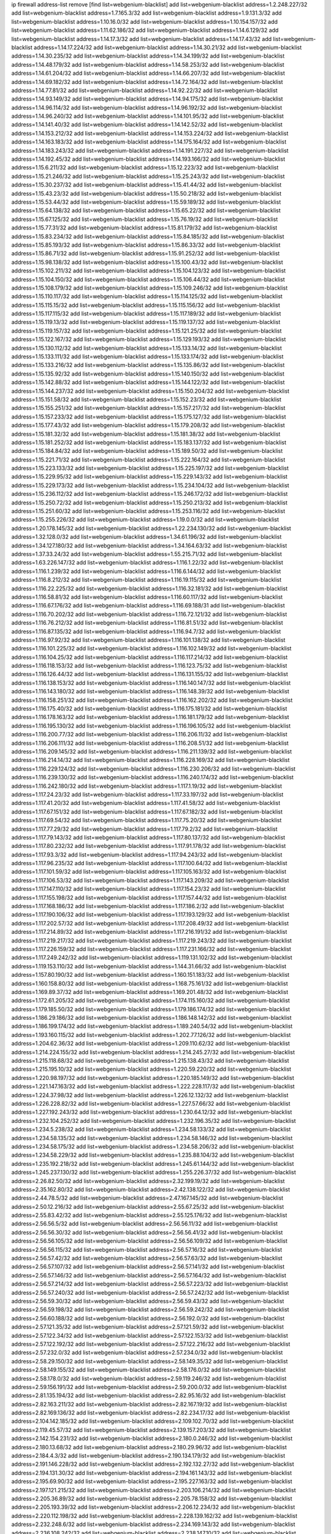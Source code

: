 ip firewall address-list
remove [find list=webgenium-blacklist]
add list=webgenium-blacklist address=1.2.248.227/32
add list=webgenium-blacklist address=1.7.165.3/32
add list=webgenium-blacklist address=1.9.131.3/32
add list=webgenium-blacklist address=1.10.16.0/32
add list=webgenium-blacklist address=1.10.154.157/32
add list=webgenium-blacklist address=1.11.62.186/32
add list=webgenium-blacklist address=1.14.6.129/32
add list=webgenium-blacklist address=1.14.17.3/32
add list=webgenium-blacklist address=1.14.17.43/32
add list=webgenium-blacklist address=1.14.17.224/32
add list=webgenium-blacklist address=1.14.30.21/32
add list=webgenium-blacklist address=1.14.30.235/32
add list=webgenium-blacklist address=1.14.34.199/32
add list=webgenium-blacklist address=1.14.48.179/32
add list=webgenium-blacklist address=1.14.58.253/32
add list=webgenium-blacklist address=1.14.61.204/32
add list=webgenium-blacklist address=1.14.66.207/32
add list=webgenium-blacklist address=1.14.69.182/32
add list=webgenium-blacklist address=1.14.72.164/32
add list=webgenium-blacklist address=1.14.77.81/32
add list=webgenium-blacklist address=1.14.92.22/32
add list=webgenium-blacklist address=1.14.93.149/32
add list=webgenium-blacklist address=1.14.94.175/32
add list=webgenium-blacklist address=1.14.96.114/32
add list=webgenium-blacklist address=1.14.96.192/32
add list=webgenium-blacklist address=1.14.96.240/32
add list=webgenium-blacklist address=1.14.101.95/32
add list=webgenium-blacklist address=1.14.141.40/32
add list=webgenium-blacklist address=1.14.142.52/32
add list=webgenium-blacklist address=1.14.153.212/32
add list=webgenium-blacklist address=1.14.153.224/32
add list=webgenium-blacklist address=1.14.163.183/32
add list=webgenium-blacklist address=1.14.175.164/32
add list=webgenium-blacklist address=1.14.183.243/32
add list=webgenium-blacklist address=1.14.191.227/32
add list=webgenium-blacklist address=1.14.192.45/32
add list=webgenium-blacklist address=1.14.193.166/32
add list=webgenium-blacklist address=1.15.6.211/32
add list=webgenium-blacklist address=1.15.12.223/32
add list=webgenium-blacklist address=1.15.21.246/32
add list=webgenium-blacklist address=1.15.25.243/32
add list=webgenium-blacklist address=1.15.30.237/32
add list=webgenium-blacklist address=1.15.41.44/32
add list=webgenium-blacklist address=1.15.43.23/32
add list=webgenium-blacklist address=1.15.50.218/32
add list=webgenium-blacklist address=1.15.53.44/32
add list=webgenium-blacklist address=1.15.59.189/32
add list=webgenium-blacklist address=1.15.64.138/32
add list=webgenium-blacklist address=1.15.65.22/32
add list=webgenium-blacklist address=1.15.67.125/32
add list=webgenium-blacklist address=1.15.76.19/32
add list=webgenium-blacklist address=1.15.77.31/32
add list=webgenium-blacklist address=1.15.81.179/32
add list=webgenium-blacklist address=1.15.83.234/32
add list=webgenium-blacklist address=1.15.84.185/32
add list=webgenium-blacklist address=1.15.85.193/32
add list=webgenium-blacklist address=1.15.86.33/32
add list=webgenium-blacklist address=1.15.86.71/32
add list=webgenium-blacklist address=1.15.91.252/32
add list=webgenium-blacklist address=1.15.98.138/32
add list=webgenium-blacklist address=1.15.100.43/32
add list=webgenium-blacklist address=1.15.102.211/32
add list=webgenium-blacklist address=1.15.104.123/32
add list=webgenium-blacklist address=1.15.104.150/32
add list=webgenium-blacklist address=1.15.106.44/32
add list=webgenium-blacklist address=1.15.108.179/32
add list=webgenium-blacklist address=1.15.109.246/32
add list=webgenium-blacklist address=1.15.110.117/32
add list=webgenium-blacklist address=1.15.114.125/32
add list=webgenium-blacklist address=1.15.115.15/32
add list=webgenium-blacklist address=1.15.115.156/32
add list=webgenium-blacklist address=1.15.117.115/32
add list=webgenium-blacklist address=1.15.117.189/32
add list=webgenium-blacklist address=1.15.119.13/32
add list=webgenium-blacklist address=1.15.119.137/32
add list=webgenium-blacklist address=1.15.119.157/32
add list=webgenium-blacklist address=1.15.121.25/32
add list=webgenium-blacklist address=1.15.122.167/32
add list=webgenium-blacklist address=1.15.129.193/32
add list=webgenium-blacklist address=1.15.130.112/32
add list=webgenium-blacklist address=1.15.133.14/32
add list=webgenium-blacklist address=1.15.133.111/32
add list=webgenium-blacklist address=1.15.133.174/32
add list=webgenium-blacklist address=1.15.133.216/32
add list=webgenium-blacklist address=1.15.135.86/32
add list=webgenium-blacklist address=1.15.135.92/32
add list=webgenium-blacklist address=1.15.140.150/32
add list=webgenium-blacklist address=1.15.142.88/32
add list=webgenium-blacklist address=1.15.144.122/32
add list=webgenium-blacklist address=1.15.144.237/32
add list=webgenium-blacklist address=1.15.150.204/32
add list=webgenium-blacklist address=1.15.151.58/32
add list=webgenium-blacklist address=1.15.152.23/32
add list=webgenium-blacklist address=1.15.155.251/32
add list=webgenium-blacklist address=1.15.157.217/32
add list=webgenium-blacklist address=1.15.157.233/32
add list=webgenium-blacklist address=1.15.175.127/32
add list=webgenium-blacklist address=1.15.177.43/32
add list=webgenium-blacklist address=1.15.179.208/32
add list=webgenium-blacklist address=1.15.181.32/32
add list=webgenium-blacklist address=1.15.181.38/32
add list=webgenium-blacklist address=1.15.181.252/32
add list=webgenium-blacklist address=1.15.183.137/32
add list=webgenium-blacklist address=1.15.184.84/32
add list=webgenium-blacklist address=1.15.189.50/32
add list=webgenium-blacklist address=1.15.221.71/32
add list=webgenium-blacklist address=1.15.222.164/32
add list=webgenium-blacklist address=1.15.223.133/32
add list=webgenium-blacklist address=1.15.225.197/32
add list=webgenium-blacklist address=1.15.229.95/32
add list=webgenium-blacklist address=1.15.229.143/32
add list=webgenium-blacklist address=1.15.229.173/32
add list=webgenium-blacklist address=1.15.234.104/32
add list=webgenium-blacklist address=1.15.236.112/32
add list=webgenium-blacklist address=1.15.246.172/32
add list=webgenium-blacklist address=1.15.250.72/32
add list=webgenium-blacklist address=1.15.250.213/32
add list=webgenium-blacklist address=1.15.251.60/32
add list=webgenium-blacklist address=1.15.253.116/32
add list=webgenium-blacklist address=1.15.255.226/32
add list=webgenium-blacklist address=1.19.0.0/32
add list=webgenium-blacklist address=1.20.178.145/32
add list=webgenium-blacklist address=1.22.234.130/32
add list=webgenium-blacklist address=1.32.128.0/32
add list=webgenium-blacklist address=1.34.61.196/32
add list=webgenium-blacklist address=1.34.127.180/32
add list=webgenium-blacklist address=1.34.164.63/32
add list=webgenium-blacklist address=1.37.33.24/32
add list=webgenium-blacklist address=1.55.215.71/32
add list=webgenium-blacklist address=1.63.226.147/32
add list=webgenium-blacklist address=1.116.1.22/32
add list=webgenium-blacklist address=1.116.1.239/32
add list=webgenium-blacklist address=1.116.6.144/32
add list=webgenium-blacklist address=1.116.8.212/32
add list=webgenium-blacklist address=1.116.19.115/32
add list=webgenium-blacklist address=1.116.22.225/32
add list=webgenium-blacklist address=1.116.32.181/32
add list=webgenium-blacklist address=1.116.58.81/32
add list=webgenium-blacklist address=1.116.60.117/32
add list=webgenium-blacklist address=1.116.67.176/32
add list=webgenium-blacklist address=1.116.69.188/31
add list=webgenium-blacklist address=1.116.70.202/32
add list=webgenium-blacklist address=1.116.72.121/32
add list=webgenium-blacklist address=1.116.76.212/32
add list=webgenium-blacklist address=1.116.81.51/32
add list=webgenium-blacklist address=1.116.87.135/32
add list=webgenium-blacklist address=1.116.94.7/32
add list=webgenium-blacklist address=1.116.97.92/32
add list=webgenium-blacklist address=1.116.101.138/32
add list=webgenium-blacklist address=1.116.101.225/32
add list=webgenium-blacklist address=1.116.102.149/32
add list=webgenium-blacklist address=1.116.104.25/32
add list=webgenium-blacklist address=1.116.117.214/32
add list=webgenium-blacklist address=1.116.118.153/32
add list=webgenium-blacklist address=1.116.123.75/32
add list=webgenium-blacklist address=1.116.126.44/32
add list=webgenium-blacklist address=1.116.131.155/32
add list=webgenium-blacklist address=1.116.138.153/32
add list=webgenium-blacklist address=1.116.140.147/32
add list=webgenium-blacklist address=1.116.143.180/32
add list=webgenium-blacklist address=1.116.148.39/32
add list=webgenium-blacklist address=1.116.158.251/32
add list=webgenium-blacklist address=1.116.162.202/32
add list=webgenium-blacklist address=1.116.175.40/32
add list=webgenium-blacklist address=1.116.175.181/32
add list=webgenium-blacklist address=1.116.178.163/32
add list=webgenium-blacklist address=1.116.181.179/32
add list=webgenium-blacklist address=1.116.195.130/32
add list=webgenium-blacklist address=1.116.196.105/32
add list=webgenium-blacklist address=1.116.200.77/32
add list=webgenium-blacklist address=1.116.206.11/32
add list=webgenium-blacklist address=1.116.206.111/32
add list=webgenium-blacklist address=1.116.208.51/32
add list=webgenium-blacklist address=1.116.209.145/32
add list=webgenium-blacklist address=1.116.211.139/32
add list=webgenium-blacklist address=1.116.214.14/32
add list=webgenium-blacklist address=1.116.228.169/32
add list=webgenium-blacklist address=1.116.229.124/32
add list=webgenium-blacklist address=1.116.230.206/32
add list=webgenium-blacklist address=1.116.239.130/32
add list=webgenium-blacklist address=1.116.240.174/32
add list=webgenium-blacklist address=1.116.242.180/32
add list=webgenium-blacklist address=1.117.1.19/32
add list=webgenium-blacklist address=1.117.24.23/32
add list=webgenium-blacklist address=1.117.33.197/32
add list=webgenium-blacklist address=1.117.41.20/32
add list=webgenium-blacklist address=1.117.41.58/32
add list=webgenium-blacklist address=1.117.67.151/32
add list=webgenium-blacklist address=1.117.67.182/32
add list=webgenium-blacklist address=1.117.69.54/32
add list=webgenium-blacklist address=1.117.75.20/32
add list=webgenium-blacklist address=1.117.77.29/32
add list=webgenium-blacklist address=1.117.79.2/32
add list=webgenium-blacklist address=1.117.79.143/32
add list=webgenium-blacklist address=1.117.80.137/32
add list=webgenium-blacklist address=1.117.80.232/32
add list=webgenium-blacklist address=1.117.91.178/32
add list=webgenium-blacklist address=1.117.93.3/32
add list=webgenium-blacklist address=1.117.94.243/32
add list=webgenium-blacklist address=1.117.96.235/32
add list=webgenium-blacklist address=1.117.100.64/32
add list=webgenium-blacklist address=1.117.101.59/32
add list=webgenium-blacklist address=1.117.105.163/32
add list=webgenium-blacklist address=1.117.106.53/32
add list=webgenium-blacklist address=1.117.143.209/32
add list=webgenium-blacklist address=1.117.147.110/32
add list=webgenium-blacklist address=1.117.154.23/32
add list=webgenium-blacklist address=1.117.155.198/32
add list=webgenium-blacklist address=1.117.157.44/32
add list=webgenium-blacklist address=1.117.168.186/32
add list=webgenium-blacklist address=1.117.186.2/32
add list=webgenium-blacklist address=1.117.190.106/32
add list=webgenium-blacklist address=1.117.193.129/32
add list=webgenium-blacklist address=1.117.202.57/32
add list=webgenium-blacklist address=1.117.208.49/32
add list=webgenium-blacklist address=1.117.214.89/32
add list=webgenium-blacklist address=1.117.216.191/32
add list=webgenium-blacklist address=1.117.219.217/32
add list=webgenium-blacklist address=1.117.219.243/32
add list=webgenium-blacklist address=1.117.226.159/32
add list=webgenium-blacklist address=1.117.231.166/32
add list=webgenium-blacklist address=1.117.249.242/32
add list=webgenium-blacklist address=1.119.131.102/32
add list=webgenium-blacklist address=1.119.153.110/32
add list=webgenium-blacklist address=1.144.31.66/32
add list=webgenium-blacklist address=1.157.80.190/32
add list=webgenium-blacklist address=1.160.151.183/32
add list=webgenium-blacklist address=1.160.158.80/32
add list=webgenium-blacklist address=1.168.75.161/32
add list=webgenium-blacklist address=1.169.89.37/32
add list=webgenium-blacklist address=1.169.201.48/32
add list=webgenium-blacklist address=1.172.61.205/32
add list=webgenium-blacklist address=1.174.115.160/32
add list=webgenium-blacklist address=1.179.185.50/32
add list=webgenium-blacklist address=1.179.186.174/32
add list=webgenium-blacklist address=1.186.29.186/32
add list=webgenium-blacklist address=1.186.148.142/32
add list=webgenium-blacklist address=1.186.199.174/32
add list=webgenium-blacklist address=1.189.240.54/32
add list=webgenium-blacklist address=1.193.160.115/32
add list=webgenium-blacklist address=1.202.77.126/32
add list=webgenium-blacklist address=1.204.62.36/32
add list=webgenium-blacklist address=1.209.110.62/32
add list=webgenium-blacklist address=1.214.224.155/32
add list=webgenium-blacklist address=1.214.245.27/32
add list=webgenium-blacklist address=1.215.118.68/32
add list=webgenium-blacklist address=1.215.138.43/32
add list=webgenium-blacklist address=1.215.195.10/32
add list=webgenium-blacklist address=1.220.59.220/32
add list=webgenium-blacklist address=1.220.98.197/32
add list=webgenium-blacklist address=1.220.185.149/32
add list=webgenium-blacklist address=1.221.147.163/32
add list=webgenium-blacklist address=1.222.228.117/32
add list=webgenium-blacklist address=1.224.37.98/32
add list=webgenium-blacklist address=1.226.12.132/32
add list=webgenium-blacklist address=1.226.228.82/32
add list=webgenium-blacklist address=1.227.57.66/32
add list=webgenium-blacklist address=1.227.192.243/32
add list=webgenium-blacklist address=1.230.64.12/32
add list=webgenium-blacklist address=1.232.104.252/32
add list=webgenium-blacklist address=1.232.196.35/32
add list=webgenium-blacklist address=1.234.5.238/32
add list=webgenium-blacklist address=1.234.58.133/32
add list=webgenium-blacklist address=1.234.58.135/32
add list=webgenium-blacklist address=1.234.58.146/32
add list=webgenium-blacklist address=1.234.58.175/32
add list=webgenium-blacklist address=1.234.58.206/32
add list=webgenium-blacklist address=1.234.58.229/32
add list=webgenium-blacklist address=1.235.88.104/32
add list=webgenium-blacklist address=1.235.192.218/32
add list=webgenium-blacklist address=1.245.61.144/32
add list=webgenium-blacklist address=1.245.237.130/32
add list=webgenium-blacklist address=1.255.226.37/32
add list=webgenium-blacklist address=2.26.82.50/32
add list=webgenium-blacklist address=2.32.199.19/32
add list=webgenium-blacklist address=2.35.162.80/32
add list=webgenium-blacklist address=2.42.138.122/32
add list=webgenium-blacklist address=2.44.78.5/32
add list=webgenium-blacklist address=2.47.167.145/32
add list=webgenium-blacklist address=2.50.12.216/32
add list=webgenium-blacklist address=2.55.67.25/32
add list=webgenium-blacklist address=2.55.83.42/32
add list=webgenium-blacklist address=2.55.125.176/32
add list=webgenium-blacklist address=2.56.56.5/32
add list=webgenium-blacklist address=2.56.56.11/32
add list=webgenium-blacklist address=2.56.56.30/32
add list=webgenium-blacklist address=2.56.56.41/32
add list=webgenium-blacklist address=2.56.56.105/32
add list=webgenium-blacklist address=2.56.56.109/32
add list=webgenium-blacklist address=2.56.56.115/32
add list=webgenium-blacklist address=2.56.57.16/32
add list=webgenium-blacklist address=2.56.57.42/32
add list=webgenium-blacklist address=2.56.57.63/32
add list=webgenium-blacklist address=2.56.57.107/32
add list=webgenium-blacklist address=2.56.57.141/32
add list=webgenium-blacklist address=2.56.57.146/32
add list=webgenium-blacklist address=2.56.57.164/32
add list=webgenium-blacklist address=2.56.57.214/32
add list=webgenium-blacklist address=2.56.57.223/32
add list=webgenium-blacklist address=2.56.57.240/32
add list=webgenium-blacklist address=2.56.57.242/32
add list=webgenium-blacklist address=2.56.59.30/32
add list=webgenium-blacklist address=2.56.59.43/32
add list=webgenium-blacklist address=2.56.59.198/32
add list=webgenium-blacklist address=2.56.59.242/32
add list=webgenium-blacklist address=2.56.60.188/32
add list=webgenium-blacklist address=2.56.192.0/32
add list=webgenium-blacklist address=2.57.121.35/32
add list=webgenium-blacklist address=2.57.121.59/32
add list=webgenium-blacklist address=2.57.122.34/32
add list=webgenium-blacklist address=2.57.122.153/32
add list=webgenium-blacklist address=2.57.122.192/32
add list=webgenium-blacklist address=2.57.122.216/32
add list=webgenium-blacklist address=2.57.232.0/32
add list=webgenium-blacklist address=2.57.234.0/32
add list=webgenium-blacklist address=2.58.29.150/32
add list=webgenium-blacklist address=2.58.149.35/32
add list=webgenium-blacklist address=2.58.149.155/32
add list=webgenium-blacklist address=2.58.176.0/32
add list=webgenium-blacklist address=2.58.178.0/32
add list=webgenium-blacklist address=2.59.119.246/32
add list=webgenium-blacklist address=2.59.156.191/32
add list=webgenium-blacklist address=2.59.200.0/32
add list=webgenium-blacklist address=2.81.135.194/32
add list=webgenium-blacklist address=2.82.95.16/32
add list=webgenium-blacklist address=2.82.163.211/32
add list=webgenium-blacklist address=2.82.167.19/32
add list=webgenium-blacklist address=2.82.169.136/32
add list=webgenium-blacklist address=2.82.234.17/32
add list=webgenium-blacklist address=2.104.142.185/32
add list=webgenium-blacklist address=2.109.102.70/32
add list=webgenium-blacklist address=2.119.45.57/32
add list=webgenium-blacklist address=2.139.157.203/32
add list=webgenium-blacklist address=2.142.154.231/32
add list=webgenium-blacklist address=2.180.0.246/32
add list=webgenium-blacklist address=2.180.13.68/32
add list=webgenium-blacklist address=2.180.29.96/32
add list=webgenium-blacklist address=2.184.4.3/32
add list=webgenium-blacklist address=2.190.134.179/32
add list=webgenium-blacklist address=2.191.146.228/32
add list=webgenium-blacklist address=2.192.132.27/32
add list=webgenium-blacklist address=2.194.131.30/32
add list=webgenium-blacklist address=2.194.161.143/32
add list=webgenium-blacklist address=2.195.69.90/32
add list=webgenium-blacklist address=2.195.227.163/32
add list=webgenium-blacklist address=2.197.121.215/32
add list=webgenium-blacklist address=2.203.106.214/32
add list=webgenium-blacklist address=2.205.36.89/32
add list=webgenium-blacklist address=2.205.78.158/32
add list=webgenium-blacklist address=2.205.193.39/32
add list=webgenium-blacklist address=2.206.12.234/32
add list=webgenium-blacklist address=2.220.112.198/32
add list=webgenium-blacklist address=2.228.139.162/32
add list=webgenium-blacklist address=2.232.248.6/32
add list=webgenium-blacklist address=2.234.169.143/32
add list=webgenium-blacklist address=2.236.108.242/32
add list=webgenium-blacklist address=2.238.147.10/32
add list=webgenium-blacklist address=2.243.26.182/32
add list=webgenium-blacklist address=2.243.55.88/32
add list=webgenium-blacklist address=2.243.102.226/32
add list=webgenium-blacklist address=2.244.14.16/32
add list=webgenium-blacklist address=2.247.244.185/32
add list=webgenium-blacklist address=2.247.246.133/32
add list=webgenium-blacklist address=2.247.254.195/32
add list=webgenium-blacklist address=3.6.86.38/32
add list=webgenium-blacklist address=3.8.97.236/32
add list=webgenium-blacklist address=3.8.139.13/32
add list=webgenium-blacklist address=3.9.12.82/32
add list=webgenium-blacklist address=3.10.170.37/32
add list=webgenium-blacklist address=3.13.79.116/32
add list=webgenium-blacklist address=3.14.95.198/32
add list=webgenium-blacklist address=3.17.134.78/32
add list=webgenium-blacklist address=3.19.56.190/32
add list=webgenium-blacklist address=3.35.77.33/32
add list=webgenium-blacklist address=3.36.241.171/32
add list=webgenium-blacklist address=3.37.57.246/32
add list=webgenium-blacklist address=3.38.108.85/32
add list=webgenium-blacklist address=3.64.165.204/32
add list=webgenium-blacklist address=3.70.9.67/32
add list=webgenium-blacklist address=3.83.117.112/32
add list=webgenium-blacklist address=3.87.144.193/32
add list=webgenium-blacklist address=3.92.128.229/32
add list=webgenium-blacklist address=3.93.10.144/32
add list=webgenium-blacklist address=3.99.181.52/32
add list=webgenium-blacklist address=3.108.63.23/32
add list=webgenium-blacklist address=3.108.88.162/32
add list=webgenium-blacklist address=3.108.207.69/32
add list=webgenium-blacklist address=3.109.210.242/32
add list=webgenium-blacklist address=3.110.110.253/32
add list=webgenium-blacklist address=3.110.124.53/32
add list=webgenium-blacklist address=3.114.188.19/32
add list=webgenium-blacklist address=3.122.247.27/32
add list=webgenium-blacklist address=3.129.63.3/32
add list=webgenium-blacklist address=3.138.190.218/32
add list=webgenium-blacklist address=3.139.87.247/32
add list=webgenium-blacklist address=3.141.106.25/32
add list=webgenium-blacklist address=3.143.184.59/32
add list=webgenium-blacklist address=4.7.94.244/32
add list=webgenium-blacklist address=4.53.149.94/32
add list=webgenium-blacklist address=5.2.67.226/32
add list=webgenium-blacklist address=5.2.69.50/32
add list=webgenium-blacklist address=5.2.70.140/32
add list=webgenium-blacklist address=5.2.70.192/32
add list=webgenium-blacklist address=5.2.70.198/32
add list=webgenium-blacklist address=5.2.70.223/32
add list=webgenium-blacklist address=5.2.72.73/32
add list=webgenium-blacklist address=5.2.72.101/32
add list=webgenium-blacklist address=5.2.72.110/32
add list=webgenium-blacklist address=5.2.72.113/32
add list=webgenium-blacklist address=5.2.72.124/32
add list=webgenium-blacklist address=5.2.72.168/32
add list=webgenium-blacklist address=5.2.72.226/32
add list=webgenium-blacklist address=5.2.73.66/32
add list=webgenium-blacklist address=5.2.73.169/32
add list=webgenium-blacklist address=5.2.73.229/32
add list=webgenium-blacklist address=5.2.75.218/32
add list=webgenium-blacklist address=5.2.75.253/32
add list=webgenium-blacklist address=5.2.76.221/32
add list=webgenium-blacklist address=5.2.77.22/32
add list=webgenium-blacklist address=5.2.77.146/32
add list=webgenium-blacklist address=5.2.78.69/32
add list=webgenium-blacklist address=5.2.78.97/32
add list=webgenium-blacklist address=5.2.79.111/32
add list=webgenium-blacklist address=5.2.79.179/32
add list=webgenium-blacklist address=5.2.124.162/32
add list=webgenium-blacklist address=5.2.188.23/32
add list=webgenium-blacklist address=5.3.6.82/32
add list=webgenium-blacklist address=5.3.87.134/32
add list=webgenium-blacklist address=5.8.10.202/32
add list=webgenium-blacklist address=5.9.98.234/32
add list=webgenium-blacklist address=5.9.117.84/32
add list=webgenium-blacklist address=5.9.143.215/32
add list=webgenium-blacklist address=5.11.23.130/32
add list=webgenium-blacklist address=5.11.134.152/32
add list=webgenium-blacklist address=5.23.51.100/32
add list=webgenium-blacklist address=5.26.72.80/32
add list=webgenium-blacklist address=5.26.184.109/32
add list=webgenium-blacklist address=5.34.204.108/32
add list=webgenium-blacklist address=5.34.204.142/32
add list=webgenium-blacklist address=5.34.205.29/32
add list=webgenium-blacklist address=5.34.205.38/32
add list=webgenium-blacklist address=5.34.205.44/32
add list=webgenium-blacklist address=5.34.205.54/32
add list=webgenium-blacklist address=5.34.205.62/32
add list=webgenium-blacklist address=5.34.205.67/32
add list=webgenium-blacklist address=5.34.205.74/32
add list=webgenium-blacklist address=5.34.205.95/32
add list=webgenium-blacklist address=5.34.205.98/32
add list=webgenium-blacklist address=5.34.205.118/32
add list=webgenium-blacklist address=5.34.205.132/32
add list=webgenium-blacklist address=5.34.205.143/32
add list=webgenium-blacklist address=5.34.205.151/32
add list=webgenium-blacklist address=5.34.205.174/32
add list=webgenium-blacklist address=5.34.205.192/32
add list=webgenium-blacklist address=5.34.207.33/32
add list=webgenium-blacklist address=5.34.207.46/32
add list=webgenium-blacklist address=5.34.207.52/32
add list=webgenium-blacklist address=5.34.207.58/32
add list=webgenium-blacklist address=5.34.207.67/32
add list=webgenium-blacklist address=5.34.207.79/32
add list=webgenium-blacklist address=5.34.207.91/32
add list=webgenium-blacklist address=5.34.207.93/32
add list=webgenium-blacklist address=5.34.207.95/32
add list=webgenium-blacklist address=5.34.207.103/32
add list=webgenium-blacklist address=5.34.207.107/32
add list=webgenium-blacklist address=5.34.207.132/32
add list=webgenium-blacklist address=5.35.138.64/32
add list=webgenium-blacklist address=5.38.193.196/32
add list=webgenium-blacklist address=5.39.220.54/32
add list=webgenium-blacklist address=5.40.155.89/32
add list=webgenium-blacklist address=5.45.100.222/32
add list=webgenium-blacklist address=5.50.193.90/32
add list=webgenium-blacklist address=5.54.48.201/32
add list=webgenium-blacklist address=5.57.55.156/32
add list=webgenium-blacklist address=5.58.49.173/32
add list=webgenium-blacklist address=5.59.135.204/32
add list=webgenium-blacklist address=5.62.41.58/32
add list=webgenium-blacklist address=5.62.56.253/32
add list=webgenium-blacklist address=5.62.57.29/32
add list=webgenium-blacklist address=5.62.57.45/32
add list=webgenium-blacklist address=5.62.57.69/32
add list=webgenium-blacklist address=5.62.57.77/32
add list=webgenium-blacklist address=5.62.59.69/32
add list=webgenium-blacklist address=5.62.60.27/32
add list=webgenium-blacklist address=5.62.61.105/32
add list=webgenium-blacklist address=5.62.63.121/32
add list=webgenium-blacklist address=5.63.174.64/32
add list=webgenium-blacklist address=5.64.86.110/32
add list=webgenium-blacklist address=5.79.109.48/32
add list=webgenium-blacklist address=5.88.161.142/32
add list=webgenium-blacklist address=5.90.33.197/32
add list=webgenium-blacklist address=5.90.132.60/32
add list=webgenium-blacklist address=5.90.133.8/32
add list=webgenium-blacklist address=5.91.5.9/32
add list=webgenium-blacklist address=5.91.24.226/32
add list=webgenium-blacklist address=5.91.28.246/32
add list=webgenium-blacklist address=5.101.99.198/32
add list=webgenium-blacklist address=5.101.140.75/32
add list=webgenium-blacklist address=5.101.157.216/32
add list=webgenium-blacklist address=5.128.173.153/32
add list=webgenium-blacklist address=5.129.183.3/32
add list=webgenium-blacklist address=5.134.128.0/32
add list=webgenium-blacklist address=5.135.28.122/32
add list=webgenium-blacklist address=5.135.125.246/32
add list=webgenium-blacklist address=5.141.85.82/32
add list=webgenium-blacklist address=5.141.244.97/32
add list=webgenium-blacklist address=5.142.238.4/32
add list=webgenium-blacklist address=5.144.96.93/32
add list=webgenium-blacklist address=5.149.65.15/32
add list=webgenium-blacklist address=5.149.73.61/32
add list=webgenium-blacklist address=5.149.73.234/32
add list=webgenium-blacklist address=5.149.156.12/32
add list=webgenium-blacklist address=5.149.206.240/32
add list=webgenium-blacklist address=5.153.112.147/32
add list=webgenium-blacklist address=5.153.182.248/32
add list=webgenium-blacklist address=5.154.174.47/32
add list=webgenium-blacklist address=5.154.174.172/32
add list=webgenium-blacklist address=5.160.178.178/32
add list=webgenium-blacklist address=5.164.132.97/32
add list=webgenium-blacklist address=5.164.220.49/32
add list=webgenium-blacklist address=5.167.64.0/21
add list=webgenium-blacklist address=5.168.7.34/32
add list=webgenium-blacklist address=5.168.18.148/32
add list=webgenium-blacklist address=5.169.182.242/32
add list=webgenium-blacklist address=5.169.190.108/32
add list=webgenium-blacklist address=5.169.208.96/32
add list=webgenium-blacklist address=5.170.68.74/32
add list=webgenium-blacklist address=5.170.68.103/32
add list=webgenium-blacklist address=5.180.4.0/32
add list=webgenium-blacklist address=5.180.44.35/32
add list=webgenium-blacklist address=5.180.100.24/32
add list=webgenium-blacklist address=5.180.187.63/32
add list=webgenium-blacklist address=5.181.17.162/32
add list=webgenium-blacklist address=5.181.80.118/32
add list=webgenium-blacklist address=5.181.80.124/32
add list=webgenium-blacklist address=5.181.80.155/32
add list=webgenium-blacklist address=5.181.80.207/32
add list=webgenium-blacklist address=5.182.210.216/32
add list=webgenium-blacklist address=5.183.8.211/32
add list=webgenium-blacklist address=5.183.60.0/32
add list=webgenium-blacklist address=5.183.130.225/32
add list=webgenium-blacklist address=5.183.209.217/32
add list=webgenium-blacklist address=5.188.10.0/32
add list=webgenium-blacklist address=5.188.11.0/32
add list=webgenium-blacklist address=5.188.62.34/32
add list=webgenium-blacklist address=5.188.62.76/32
add list=webgenium-blacklist address=5.188.62.140/32
add list=webgenium-blacklist address=5.188.62.214/32
add list=webgenium-blacklist address=5.188.159.169/32
add list=webgenium-blacklist address=5.188.206.0/32
add list=webgenium-blacklist address=5.188.206.146/31
add list=webgenium-blacklist address=5.188.206.148/31
add list=webgenium-blacklist address=5.188.206.150/32
add list=webgenium-blacklist address=5.188.206.234/31
add list=webgenium-blacklist address=5.188.206.236/31
add list=webgenium-blacklist address=5.188.206.238/32
add list=webgenium-blacklist address=5.188.210.36/32
add list=webgenium-blacklist address=5.188.210.56/31
add list=webgenium-blacklist address=5.188.210.61/32
add list=webgenium-blacklist address=5.188.210.242/32
add list=webgenium-blacklist address=5.188.211.45/32
add list=webgenium-blacklist address=5.189.138.128/32
add list=webgenium-blacklist address=5.189.146.142/32
add list=webgenium-blacklist address=5.189.146.191/32
add list=webgenium-blacklist address=5.189.156.164/32
add list=webgenium-blacklist address=5.189.156.227/32
add list=webgenium-blacklist address=5.189.167.217/32
add list=webgenium-blacklist address=5.190.66.226/32
add list=webgenium-blacklist address=5.190.81.80/32
add list=webgenium-blacklist address=5.190.82.9/32
add list=webgenium-blacklist address=5.190.123.235/32
add list=webgenium-blacklist address=5.190.144.153/32
add list=webgenium-blacklist address=5.190.168.32/32
add list=webgenium-blacklist address=5.190.184.68/32
add list=webgenium-blacklist address=5.190.185.169/32
add list=webgenium-blacklist address=5.199.143.202/32
add list=webgenium-blacklist address=5.199.174.107/32
add list=webgenium-blacklist address=5.200.92.116/32
add list=webgenium-blacklist address=5.228.151.138/32
add list=webgenium-blacklist address=5.231.220.210/32
add list=webgenium-blacklist address=5.232.120.92/32
add list=webgenium-blacklist address=5.235.235.125/32
add list=webgenium-blacklist address=5.252.194.191/32
add list=webgenium-blacklist address=5.253.84.84/32
add list=webgenium-blacklist address=5.253.204.36/32
add list=webgenium-blacklist address=5.253.204.39/32
add list=webgenium-blacklist address=5.253.204.42/32
add list=webgenium-blacklist address=5.255.96.245/32
add list=webgenium-blacklist address=5.255.97.170/32
add list=webgenium-blacklist address=5.255.97.176/32
add list=webgenium-blacklist address=5.255.98.101/32
add list=webgenium-blacklist address=5.255.98.156/32
add list=webgenium-blacklist address=5.255.99.188/32
add list=webgenium-blacklist address=5.255.100.243/32
add list=webgenium-blacklist address=5.255.102.127/32
add list=webgenium-blacklist address=8.9.231.10/32
add list=webgenium-blacklist address=8.17.89.11/32
add list=webgenium-blacklist address=8.21.8.74/32
add list=webgenium-blacklist address=8.25.96.127/32
add list=webgenium-blacklist address=8.26.182.36/32
add list=webgenium-blacklist address=8.28.113.76/32
add list=webgenium-blacklist address=8.29.105.11/32
add list=webgenium-blacklist address=8.30.234.32/32
add list=webgenium-blacklist address=8.37.43.12/32
add list=webgenium-blacklist address=8.37.43.14/31
add list=webgenium-blacklist address=8.37.43.166/32
add list=webgenium-blacklist address=8.37.43.188/32
add list=webgenium-blacklist address=8.37.43.202/32
add list=webgenium-blacklist address=8.37.43.215/32
add list=webgenium-blacklist address=8.37.43.216/32
add list=webgenium-blacklist address=8.37.43.224/32
add list=webgenium-blacklist address=8.37.43.227/32
add list=webgenium-blacklist address=8.37.43.229/32
add list=webgenium-blacklist address=8.37.43.231/32
add list=webgenium-blacklist address=8.37.43.239/32
add list=webgenium-blacklist address=8.37.43.242/32
add list=webgenium-blacklist address=8.37.43.249/32
add list=webgenium-blacklist address=8.38.172.96/32
add list=webgenium-blacklist address=8.39.228.5/32
add list=webgenium-blacklist address=8.42.69.93/32
add list=webgenium-blacklist address=8.45.41.30/32
add list=webgenium-blacklist address=8.45.42.87/32
add list=webgenium-blacklist address=8.129.11.26/32
add list=webgenium-blacklist address=8.129.121.196/32
add list=webgenium-blacklist address=8.131.62.110/32
add list=webgenium-blacklist address=8.134.35.32/32
add list=webgenium-blacklist address=8.134.77.147/32
add list=webgenium-blacklist address=8.136.6.158/32
add list=webgenium-blacklist address=8.140.161.62/32
add list=webgenium-blacklist address=8.140.183.163/32
add list=webgenium-blacklist address=8.141.58.239/32
add list=webgenium-blacklist address=8.143.14.96/32
add list=webgenium-blacklist address=8.144.164.133/32
add list=webgenium-blacklist address=8.209.216.211/32
add list=webgenium-blacklist address=8.209.217.188/32
add list=webgenium-blacklist address=8.210.21.213/32
add list=webgenium-blacklist address=8.210.33.132/32
add list=webgenium-blacklist address=8.210.57.22/32
add list=webgenium-blacklist address=8.210.60.64/32
add list=webgenium-blacklist address=8.210.70.27/32
add list=webgenium-blacklist address=8.210.90.76/32
add list=webgenium-blacklist address=8.210.110.152/32
add list=webgenium-blacklist address=8.210.146.161/32
add list=webgenium-blacklist address=8.210.156.105/32
add list=webgenium-blacklist address=8.210.158.38/32
add list=webgenium-blacklist address=8.210.162.129/32
add list=webgenium-blacklist address=8.210.195.67/32
add list=webgenium-blacklist address=8.210.201.221/32
add list=webgenium-blacklist address=8.211.6.253/32
add list=webgenium-blacklist address=8.211.143.190/32
add list=webgenium-blacklist address=8.214.75.231/32
add list=webgenium-blacklist address=8.218.47.226/32
add list=webgenium-blacklist address=8.225.226.100/32
add list=webgenium-blacklist address=12.7.109.227/32
add list=webgenium-blacklist address=12.22.73.122/32
add list=webgenium-blacklist address=12.26.177.118/32
add list=webgenium-blacklist address=12.88.204.226/32
add list=webgenium-blacklist address=12.146.110.195/32
add list=webgenium-blacklist address=12.173.254.230/32
add list=webgenium-blacklist address=12.191.116.182/32
add list=webgenium-blacklist address=12.238.55.163/32
add list=webgenium-blacklist address=12.251.130.22/32
add list=webgenium-blacklist address=13.40.122.108/32
add list=webgenium-blacklist address=13.52.77.132/32
add list=webgenium-blacklist address=13.52.204.253/32
add list=webgenium-blacklist address=13.59.217.176/32
add list=webgenium-blacklist address=13.65.16.18/32
add list=webgenium-blacklist address=13.66.131.233/32
add list=webgenium-blacklist address=13.67.151.159/32
add list=webgenium-blacklist address=13.70.4.204/32
add list=webgenium-blacklist address=13.71.46.226/32
add list=webgenium-blacklist address=13.72.86.172/32
add list=webgenium-blacklist address=13.72.228.119/32
add list=webgenium-blacklist address=13.73.187.223/32
add list=webgenium-blacklist address=13.74.150.50/32
add list=webgenium-blacklist address=13.76.6.58/32
add list=webgenium-blacklist address=13.76.97.26/32
add list=webgenium-blacklist address=13.76.97.191/32
add list=webgenium-blacklist address=13.76.241.222/32
add list=webgenium-blacklist address=13.77.174.169/32
add list=webgenium-blacklist address=13.81.45.37/32
add list=webgenium-blacklist address=13.82.51.214/32
add list=webgenium-blacklist address=13.83.41.0/32
add list=webgenium-blacklist address=13.89.56.43/32
add list=webgenium-blacklist address=13.90.36.165/32
add list=webgenium-blacklist address=13.90.206.15/32
add list=webgenium-blacklist address=13.125.233.241/32
add list=webgenium-blacklist address=13.232.64.241/32
add list=webgenium-blacklist address=13.232.149.128/32
add list=webgenium-blacklist address=13.233.103.187/32
add list=webgenium-blacklist address=13.234.35.90/32
add list=webgenium-blacklist address=13.235.163.32/32
add list=webgenium-blacklist address=14.5.12.34/32
add list=webgenium-blacklist address=14.9.224.128/32
add list=webgenium-blacklist address=14.18.144.234/32
add list=webgenium-blacklist address=14.29.64.91/32
add list=webgenium-blacklist address=14.29.173.29/32
add list=webgenium-blacklist address=14.29.173.146/32
add list=webgenium-blacklist address=14.29.173.223/32
add list=webgenium-blacklist address=14.29.178.230/32
add list=webgenium-blacklist address=14.29.178.243/32
add list=webgenium-blacklist address=14.29.211.220/32
add list=webgenium-blacklist address=14.29.222.175/32
add list=webgenium-blacklist address=14.29.230.110/32
add list=webgenium-blacklist address=14.29.235.225/32
add list=webgenium-blacklist address=14.29.237.242/32
add list=webgenium-blacklist address=14.29.238.115/32
add list=webgenium-blacklist address=14.29.238.135/32
add list=webgenium-blacklist address=14.29.240.225/32
add list=webgenium-blacklist address=14.29.243.4/32
add list=webgenium-blacklist address=14.33.57.26/32
add list=webgenium-blacklist address=14.35.205.150/32
add list=webgenium-blacklist address=14.37.220.235/32
add list=webgenium-blacklist address=14.39.41.39/32
add list=webgenium-blacklist address=14.39.141.142/32
add list=webgenium-blacklist address=14.46.214.131/32
add list=webgenium-blacklist address=14.48.175.248/32
add list=webgenium-blacklist address=14.49.36.247/32
add list=webgenium-blacklist address=14.49.143.57/32
add list=webgenium-blacklist address=14.52.38.171/32
add list=webgenium-blacklist address=14.52.38.228/32
add list=webgenium-blacklist address=14.52.249.27/32
add list=webgenium-blacklist address=14.53.60.131/32
add list=webgenium-blacklist address=14.63.162.98/32
add list=webgenium-blacklist address=14.63.162.167/32
add list=webgenium-blacklist address=14.63.185.80/32
add list=webgenium-blacklist address=14.63.213.72/32
add list=webgenium-blacklist address=14.63.219.105/32
add list=webgenium-blacklist address=14.63.226.32/32
add list=webgenium-blacklist address=14.70.189.158/32
add list=webgenium-blacklist address=14.97.43.11/32
add list=webgenium-blacklist address=14.97.43.13/32
add list=webgenium-blacklist address=14.97.44.78/32
add list=webgenium-blacklist address=14.97.53.114/32
add list=webgenium-blacklist address=14.97.214.242/32
add list=webgenium-blacklist address=14.99.155.181/32
add list=webgenium-blacklist address=14.99.176.210/32
add list=webgenium-blacklist address=14.102.35.190/32
add list=webgenium-blacklist address=14.102.43.22/32
add list=webgenium-blacklist address=14.102.74.99/32
add list=webgenium-blacklist address=14.102.114.150/32
add list=webgenium-blacklist address=14.102.123.130/32
add list=webgenium-blacklist address=14.102.154.66/32
add list=webgenium-blacklist address=14.116.155.166/32
add list=webgenium-blacklist address=14.116.158.28/32
add list=webgenium-blacklist address=14.116.189.222/32
add list=webgenium-blacklist address=14.135.120.3/32
add list=webgenium-blacklist address=14.136.94.164/32
add list=webgenium-blacklist address=14.136.104.38/32
add list=webgenium-blacklist address=14.139.109.19/32
add list=webgenium-blacklist address=14.140.95.157/32
add list=webgenium-blacklist address=14.140.174.61/32
add list=webgenium-blacklist address=14.142.166.44/32
add list=webgenium-blacklist address=14.142.251.99/32
add list=webgenium-blacklist address=14.142.251.123/32
add list=webgenium-blacklist address=14.143.3.30/32
add list=webgenium-blacklist address=14.143.150.66/32
add list=webgenium-blacklist address=14.160.37.198/32
add list=webgenium-blacklist address=14.161.20.182/32
add list=webgenium-blacklist address=14.161.27.163/32
add list=webgenium-blacklist address=14.161.36.234/32
add list=webgenium-blacklist address=14.161.47.101/32
add list=webgenium-blacklist address=14.161.47.218/32
add list=webgenium-blacklist address=14.161.49.29/32
add list=webgenium-blacklist address=14.162.175.0/32
add list=webgenium-blacklist address=14.162.178.120/32
add list=webgenium-blacklist address=14.162.188.42/32
add list=webgenium-blacklist address=14.162.219.184/32
add list=webgenium-blacklist address=14.162.225.88/32
add list=webgenium-blacklist address=14.162.242.167/32
add list=webgenium-blacklist address=14.169.107.215/32
add list=webgenium-blacklist address=14.169.173.123/32
add list=webgenium-blacklist address=14.169.181.51/32
add list=webgenium-blacklist address=14.169.223.183/32
add list=webgenium-blacklist address=14.170.154.13/32
add list=webgenium-blacklist address=14.172.175.62/32
add list=webgenium-blacklist address=14.173.241.186/32
add list=webgenium-blacklist address=14.176.36.128/32
add list=webgenium-blacklist address=14.177.113.213/32
add list=webgenium-blacklist address=14.177.132.116/32
add list=webgenium-blacklist address=14.177.145.219/32
add list=webgenium-blacklist address=14.177.166.75/32
add list=webgenium-blacklist address=14.181.60.112/32
add list=webgenium-blacklist address=14.186.18.135/32
add list=webgenium-blacklist address=14.186.20.11/32
add list=webgenium-blacklist address=14.186.225.90/32
add list=webgenium-blacklist address=14.187.39.202/32
add list=webgenium-blacklist address=14.187.58.231/32
add list=webgenium-blacklist address=14.199.35.180/32
add list=webgenium-blacklist address=14.204.145.108/32
add list=webgenium-blacklist address=14.207.146.112/32
add list=webgenium-blacklist address=14.207.146.135/32
add list=webgenium-blacklist address=14.215.44.185/32
add list=webgenium-blacklist address=14.222.195.216/32
add list=webgenium-blacklist address=14.225.8.34/32
add list=webgenium-blacklist address=14.226.226.123/32
add list=webgenium-blacklist address=14.231.56.2/32
add list=webgenium-blacklist address=14.231.68.208/32
add list=webgenium-blacklist address=14.231.102.157/32
add list=webgenium-blacklist address=14.231.248.43/32
add list=webgenium-blacklist address=14.231.255.248/32
add list=webgenium-blacklist address=14.232.244.45/32
add list=webgenium-blacklist address=14.234.9.112/32
add list=webgenium-blacklist address=14.234.37.138/32
add list=webgenium-blacklist address=14.241.34.151/32
add list=webgenium-blacklist address=14.241.75.24/32
add list=webgenium-blacklist address=14.241.90.181/32
add list=webgenium-blacklist address=14.241.225.249/32
add list=webgenium-blacklist address=14.241.229.62/32
add list=webgenium-blacklist address=14.241.229.159/32
add list=webgenium-blacklist address=14.241.230.171/32
add list=webgenium-blacklist address=14.241.244.104/32
add list=webgenium-blacklist address=14.241.244.126/32
add list=webgenium-blacklist address=14.248.19.136/32
add list=webgenium-blacklist address=14.248.19.138/32
add list=webgenium-blacklist address=14.248.64.54/32
add list=webgenium-blacklist address=14.248.71.127/32
add list=webgenium-blacklist address=14.248.75.229/32
add list=webgenium-blacklist address=14.248.82.233/32
add list=webgenium-blacklist address=14.248.109.103/32
add list=webgenium-blacklist address=14.251.13.246/32
add list=webgenium-blacklist address=15.204.131.122/32
add list=webgenium-blacklist address=15.207.111.37/32
add list=webgenium-blacklist address=15.235.132.75/32
add list=webgenium-blacklist address=16.162.131.1/32
add list=webgenium-blacklist address=18.118.61.189/32
add list=webgenium-blacklist address=18.118.140.153/32
add list=webgenium-blacklist address=18.130.134.20/32
add list=webgenium-blacklist address=18.130.199.95/32
add list=webgenium-blacklist address=18.132.10.37/32
add list=webgenium-blacklist address=18.133.241.192/32
add list=webgenium-blacklist address=18.134.249.205/32
add list=webgenium-blacklist address=18.135.96.172/32
add list=webgenium-blacklist address=18.144.9.80/32
add list=webgenium-blacklist address=18.170.66.214/32
add list=webgenium-blacklist address=18.170.98.74/32
add list=webgenium-blacklist address=18.170.166.95/32
add list=webgenium-blacklist address=18.191.153.173/32
add list=webgenium-blacklist address=18.207.106.136/32
add list=webgenium-blacklist address=18.217.157.10/32
add list=webgenium-blacklist address=18.218.94.254/32
add list=webgenium-blacklist address=18.222.24.203/32
add list=webgenium-blacklist address=18.222.134.21/32
add list=webgenium-blacklist address=18.234.198.192/32
add list=webgenium-blacklist address=20.24.17.73/32
add list=webgenium-blacklist address=20.36.182.53/32
add list=webgenium-blacklist address=20.38.174.70/32
add list=webgenium-blacklist address=20.39.242.238/32
add list=webgenium-blacklist address=20.40.81.0/32
add list=webgenium-blacklist address=20.42.84.12/32
add list=webgenium-blacklist address=20.49.201.49/32
add list=webgenium-blacklist address=20.50.234.100/32
add list=webgenium-blacklist address=20.52.52.136/32
add list=webgenium-blacklist address=20.54.198.37/32
add list=webgenium-blacklist address=20.55.7.226/32
add list=webgenium-blacklist address=20.63.208.61/32
add list=webgenium-blacklist address=20.64.157.95/32
add list=webgenium-blacklist address=20.68.244.13/32
add list=webgenium-blacklist address=20.70.152.170/32
add list=webgenium-blacklist address=20.70.190.160/32
add list=webgenium-blacklist address=20.71.193.60/32
add list=webgenium-blacklist address=20.76.142.69/32
add list=webgenium-blacklist address=20.77.9.146/32
add list=webgenium-blacklist address=20.84.56.71/32
add list=webgenium-blacklist address=20.85.242.31/32
add list=webgenium-blacklist address=20.99.156.193/32
add list=webgenium-blacklist address=20.101.102.253/32
add list=webgenium-blacklist address=20.101.106.180/32
add list=webgenium-blacklist address=20.102.24.143/32
add list=webgenium-blacklist address=20.102.99.56/32
add list=webgenium-blacklist address=20.102.124.29/32
add list=webgenium-blacklist address=20.115.82.56/32
add list=webgenium-blacklist address=20.119.227.121/32
add list=webgenium-blacklist address=20.120.95.78/32
add list=webgenium-blacklist address=20.121.10.117/32
add list=webgenium-blacklist address=20.121.139.73/32
add list=webgenium-blacklist address=20.122.150.150/32
add list=webgenium-blacklist address=20.123.39.234/32
add list=webgenium-blacklist address=20.187.80.146/32
add list=webgenium-blacklist address=20.193.245.190/32
add list=webgenium-blacklist address=20.193.247.177/32
add list=webgenium-blacklist address=20.194.60.135/32
add list=webgenium-blacklist address=20.195.163.54/32
add list=webgenium-blacklist address=20.195.230.171/32
add list=webgenium-blacklist address=20.196.207.134/32
add list=webgenium-blacklist address=20.197.177.156/32
add list=webgenium-blacklist address=20.197.178.237/32
add list=webgenium-blacklist address=20.197.181.142/32
add list=webgenium-blacklist address=20.197.192.141/32
add list=webgenium-blacklist address=20.197.196.60/32
add list=webgenium-blacklist address=20.197.237.139/32
add list=webgenium-blacklist address=20.198.178.75/32
add list=webgenium-blacklist address=20.199.110.48/32
add list=webgenium-blacklist address=20.203.181.147/32
add list=webgenium-blacklist address=20.203.187.23/32
add list=webgenium-blacklist address=20.205.206.132/32
add list=webgenium-blacklist address=20.206.64.118/32
add list=webgenium-blacklist address=20.206.76.201/32
add list=webgenium-blacklist address=20.206.91.204/32
add list=webgenium-blacklist address=20.206.105.218/32
add list=webgenium-blacklist address=20.206.127.173/32
add list=webgenium-blacklist address=20.206.129.200/32
add list=webgenium-blacklist address=20.206.141.226/32
add list=webgenium-blacklist address=20.212.14.15/32
add list=webgenium-blacklist address=20.212.61.4/32
add list=webgenium-blacklist address=23.24.152.172/32
add list=webgenium-blacklist address=23.24.152.174/32
add list=webgenium-blacklist address=23.83.131.114/32
add list=webgenium-blacklist address=23.83.239.130/32
add list=webgenium-blacklist address=23.83.241.82/32
add list=webgenium-blacklist address=23.88.113.231/32
add list=webgenium-blacklist address=23.88.148.80/32
add list=webgenium-blacklist address=23.91.97.164/32
add list=webgenium-blacklist address=23.94.5.238/32
add list=webgenium-blacklist address=23.94.134.164/32
add list=webgenium-blacklist address=23.94.186.140/32
add list=webgenium-blacklist address=23.94.198.134/32
add list=webgenium-blacklist address=23.94.199.200/32
add list=webgenium-blacklist address=23.94.208.178/32
add list=webgenium-blacklist address=23.95.28.151/32
add list=webgenium-blacklist address=23.95.96.9/32
add list=webgenium-blacklist address=23.95.102.219/32
add list=webgenium-blacklist address=23.95.115.90/32
add list=webgenium-blacklist address=23.95.164.237/32
add list=webgenium-blacklist address=23.95.209.189/32
add list=webgenium-blacklist address=23.95.227.140/32
add list=webgenium-blacklist address=23.96.17.135/32
add list=webgenium-blacklist address=23.97.51.187/32
add list=webgenium-blacklist address=23.97.229.237/32
add list=webgenium-blacklist address=23.97.240.235/32
add list=webgenium-blacklist address=23.100.2.154/32
add list=webgenium-blacklist address=23.102.33.180/32
add list=webgenium-blacklist address=23.111.102.139/32
add list=webgenium-blacklist address=23.111.102.140/31
add list=webgenium-blacklist address=23.111.102.142/32
add list=webgenium-blacklist address=23.111.102.176/31
add list=webgenium-blacklist address=23.111.102.178/32
add list=webgenium-blacklist address=23.123.90.52/32
add list=webgenium-blacklist address=23.128.248.10/31
add list=webgenium-blacklist address=23.128.248.12/30
add list=webgenium-blacklist address=23.128.248.16/29
add list=webgenium-blacklist address=23.128.248.24/30
add list=webgenium-blacklist address=23.128.248.28/31
add list=webgenium-blacklist address=23.129.64.210/31
add list=webgenium-blacklist address=23.129.64.212/30
add list=webgenium-blacklist address=23.129.64.216/30
add list=webgenium-blacklist address=23.129.64.250/32
add list=webgenium-blacklist address=23.148.145.70/32
add list=webgenium-blacklist address=23.150.64.36/32
add list=webgenium-blacklist address=23.150.64.181/32
add list=webgenium-blacklist address=23.150.64.182/32
add list=webgenium-blacklist address=23.154.177.2/31
add list=webgenium-blacklist address=23.154.177.4/30
add list=webgenium-blacklist address=23.154.177.18/31
add list=webgenium-blacklist address=23.154.177.20/31
add list=webgenium-blacklist address=23.175.32.11/32
add list=webgenium-blacklist address=23.175.32.13/32
add list=webgenium-blacklist address=23.175.192.214/32
add list=webgenium-blacklist address=23.184.48.9/32
add list=webgenium-blacklist address=23.184.48.27/32
add list=webgenium-blacklist address=23.184.48.28/31
add list=webgenium-blacklist address=23.184.48.30/32
add list=webgenium-blacklist address=23.184.48.209/32
add list=webgenium-blacklist address=23.184.48.238/32
add list=webgenium-blacklist address=23.184.48.248/30
add list=webgenium-blacklist address=23.184.48.252/31
add list=webgenium-blacklist address=23.224.22.88/32
add list=webgenium-blacklist address=23.224.47.132/32
add list=webgenium-blacklist address=23.224.47.209/32
add list=webgenium-blacklist address=23.224.85.57/32
add list=webgenium-blacklist address=23.224.111.87/32
add list=webgenium-blacklist address=23.224.111.90/32
add list=webgenium-blacklist address=23.224.111.97/32
add list=webgenium-blacklist address=23.224.111.101/32
add list=webgenium-blacklist address=23.224.111.119/32
add list=webgenium-blacklist address=23.224.111.198/32
add list=webgenium-blacklist address=23.224.111.202/32
add list=webgenium-blacklist address=23.224.111.206/32
add list=webgenium-blacklist address=23.224.111.217/32
add list=webgenium-blacklist address=23.224.121.231/32
add list=webgenium-blacklist address=23.224.186.119/32
add list=webgenium-blacklist address=23.224.189.203/32
add list=webgenium-blacklist address=23.224.230.158/32
add list=webgenium-blacklist address=23.225.154.202/32
add list=webgenium-blacklist address=23.225.169.250/32
add list=webgenium-blacklist address=23.225.194.11/32
add list=webgenium-blacklist address=23.225.194.23/32
add list=webgenium-blacklist address=23.225.194.36/32
add list=webgenium-blacklist address=23.225.194.53/32
add list=webgenium-blacklist address=23.225.194.57/32
add list=webgenium-blacklist address=23.225.194.67/32
add list=webgenium-blacklist address=23.225.194.78/32
add list=webgenium-blacklist address=23.225.194.96/32
add list=webgenium-blacklist address=23.225.194.107/32
add list=webgenium-blacklist address=23.225.194.112/32
add list=webgenium-blacklist address=23.225.194.121/32
add list=webgenium-blacklist address=23.225.194.126/32
add list=webgenium-blacklist address=23.226.120.90/32
add list=webgenium-blacklist address=23.227.146.106/32
add list=webgenium-blacklist address=23.228.141.121/32
add list=webgenium-blacklist address=23.234.234.213/32
add list=webgenium-blacklist address=23.235.10.45/32
add list=webgenium-blacklist address=23.236.146.166/32
add list=webgenium-blacklist address=23.236.147.154/32
add list=webgenium-blacklist address=23.239.203.165/32
add list=webgenium-blacklist address=23.242.250.75/32
add list=webgenium-blacklist address=23.247.33.61/32
add list=webgenium-blacklist address=23.247.68.165/32
add list=webgenium-blacklist address=23.247.68.177/32
add list=webgenium-blacklist address=23.247.68.182/32
add list=webgenium-blacklist address=23.247.68.185/32
add list=webgenium-blacklist address=23.247.70.99/32
add list=webgenium-blacklist address=23.247.70.114/32
add list=webgenium-blacklist address=23.247.70.120/32
add list=webgenium-blacklist address=23.247.85.109/32
add list=webgenium-blacklist address=23.247.85.121/32
add list=webgenium-blacklist address=23.247.85.124/32
add list=webgenium-blacklist address=23.250.19.114/32
add list=webgenium-blacklist address=23.252.160.0/32
add list=webgenium-blacklist address=24.8.141.118/32
add list=webgenium-blacklist address=24.18.86.45/32
add list=webgenium-blacklist address=24.22.234.127/32
add list=webgenium-blacklist address=24.47.82.0/32
add list=webgenium-blacklist address=24.48.64.237/32
add list=webgenium-blacklist address=24.51.41.210/32
add list=webgenium-blacklist address=24.53.80.219/32
add list=webgenium-blacklist address=24.54.103.36/32
add list=webgenium-blacklist address=24.61.248.27/32
add list=webgenium-blacklist address=24.74.221.241/32
add list=webgenium-blacklist address=24.75.121.86/32
add list=webgenium-blacklist address=24.88.66.70/32
add list=webgenium-blacklist address=24.90.213.238/32
add list=webgenium-blacklist address=24.120.10.18/32
add list=webgenium-blacklist address=24.130.126.235/32
add list=webgenium-blacklist address=24.136.0.74/32
add list=webgenium-blacklist address=24.137.16.0/32
add list=webgenium-blacklist address=24.137.46.238/32
add list=webgenium-blacklist address=24.137.55.86/32
add list=webgenium-blacklist address=24.139.230.246/32
add list=webgenium-blacklist address=24.146.58.172/32
add list=webgenium-blacklist address=24.152.36.28/32
add list=webgenium-blacklist address=24.152.38.152/32
add list=webgenium-blacklist address=24.154.121.176/32
add list=webgenium-blacklist address=24.159.81.170/32
add list=webgenium-blacklist address=24.170.208.0/32
add list=webgenium-blacklist address=24.172.172.2/32
add list=webgenium-blacklist address=24.173.42.146/32
add list=webgenium-blacklist address=24.177.34.219/32
add list=webgenium-blacklist address=24.178.101.26/32
add list=webgenium-blacklist address=24.180.25.204/32
add list=webgenium-blacklist address=24.182.6.100/32
add list=webgenium-blacklist address=24.184.3.170/32
add list=webgenium-blacklist address=24.196.167.121/32
add list=webgenium-blacklist address=24.200.188.254/32
add list=webgenium-blacklist address=24.212.109.154/32
add list=webgenium-blacklist address=24.214.37.68/32
add list=webgenium-blacklist address=24.218.186.68/32
add list=webgenium-blacklist address=24.218.231.49/32
add list=webgenium-blacklist address=24.222.195.78/32
add list=webgenium-blacklist address=24.224.178.87/32
add list=webgenium-blacklist address=24.228.39.27/32
add list=webgenium-blacklist address=24.229.18.42/32
add list=webgenium-blacklist address=24.229.67.86/32
add list=webgenium-blacklist address=24.231.246.50/32
add list=webgenium-blacklist address=24.233.0.0/32
add list=webgenium-blacklist address=24.236.0.0/32
add list=webgenium-blacklist address=24.238.16.197/32
add list=webgenium-blacklist address=24.244.158.74/32
add list=webgenium-blacklist address=24.245.227.211/32
add list=webgenium-blacklist address=24.246.130.222/32
add list=webgenium-blacklist address=24.253.63.148/32
add list=webgenium-blacklist address=24.253.232.23/32
add list=webgenium-blacklist address=27.0.60.87/32
add list=webgenium-blacklist address=27.2.36.100/32
add list=webgenium-blacklist address=27.2.37.144/32
add list=webgenium-blacklist address=27.17.3.90/32
add list=webgenium-blacklist address=27.33.76.106/32
add list=webgenium-blacklist address=27.34.37.59/32
add list=webgenium-blacklist address=27.35.9.124/32
add list=webgenium-blacklist address=27.41.1.246/32
add list=webgenium-blacklist address=27.43.207.5/32
add list=webgenium-blacklist address=27.54.184.10/32
add list=webgenium-blacklist address=27.56.158.211/32
add list=webgenium-blacklist address=27.69.179.238/32
add list=webgenium-blacklist address=27.71.170.249/32
add list=webgenium-blacklist address=27.71.207.190/32
add list=webgenium-blacklist address=27.71.231.25/32
add list=webgenium-blacklist address=27.71.234.113/32
add list=webgenium-blacklist address=27.71.238.208/32
add list=webgenium-blacklist address=27.72.67.69/32
add list=webgenium-blacklist address=27.72.105.41/32
add list=webgenium-blacklist address=27.72.109.12/32
add list=webgenium-blacklist address=27.72.109.15/32
add list=webgenium-blacklist address=27.72.145.199/32
add list=webgenium-blacklist address=27.72.238.162/32
add list=webgenium-blacklist address=27.79.216.224/32
add list=webgenium-blacklist address=27.105.178.41/32
add list=webgenium-blacklist address=27.109.12.34/32
add list=webgenium-blacklist address=27.111.44.196/32
add list=webgenium-blacklist address=27.111.82.74/32
add list=webgenium-blacklist address=27.112.32.0/32
add list=webgenium-blacklist address=27.112.78.163/32
add list=webgenium-blacklist address=27.115.50.114/32
add list=webgenium-blacklist address=27.116.16.118/32
add list=webgenium-blacklist address=27.118.22.7/32
add list=webgenium-blacklist address=27.122.57.154/32
add list=webgenium-blacklist address=27.122.59.100/32
add list=webgenium-blacklist address=27.124.5.116/32
add list=webgenium-blacklist address=27.124.32.152/32
add list=webgenium-blacklist address=27.124.40.100/32
add list=webgenium-blacklist address=27.125.130.217/32
add list=webgenium-blacklist address=27.126.160.0/32
add list=webgenium-blacklist address=27.128.168.225/32
add list=webgenium-blacklist address=27.128.236.222/32
add list=webgenium-blacklist address=27.131.59.42/32
add list=webgenium-blacklist address=27.131.186.74/32
add list=webgenium-blacklist address=27.140.54.70/32
add list=webgenium-blacklist address=27.146.0.0/32
add list=webgenium-blacklist address=27.147.132.227/32
add list=webgenium-blacklist address=27.147.235.138/32
add list=webgenium-blacklist address=27.150.20.230/32
add list=webgenium-blacklist address=27.151.1.35/32
add list=webgenium-blacklist address=27.151.56.242/32
add list=webgenium-blacklist address=27.151.158.136/32
add list=webgenium-blacklist address=27.151.158.138/32
add list=webgenium-blacklist address=27.151.159.79/32
add list=webgenium-blacklist address=27.151.159.195/32
add list=webgenium-blacklist address=27.155.97.12/32
add list=webgenium-blacklist address=27.155.101.233/32
add list=webgenium-blacklist address=27.156.4.179/32
add list=webgenium-blacklist address=27.156.14.93/32
add list=webgenium-blacklist address=27.157.203.174/32
add list=webgenium-blacklist address=27.159.72.85/32
add list=webgenium-blacklist address=27.204.183.23/32
add list=webgenium-blacklist address=27.206.186.98/32
add list=webgenium-blacklist address=27.209.58.176/32
add list=webgenium-blacklist address=27.221.18.26/31
add list=webgenium-blacklist address=27.221.74.46/32
add list=webgenium-blacklist address=27.254.46.67/32
add list=webgenium-blacklist address=27.254.149.199/32
add list=webgenium-blacklist address=31.7.57.130/32
add list=webgenium-blacklist address=31.7.68.14/32
add list=webgenium-blacklist address=31.7.68.224/32
add list=webgenium-blacklist address=31.10.152.193/32
add list=webgenium-blacklist address=31.13.227.184/32
add list=webgenium-blacklist address=31.13.241.28/30
add list=webgenium-blacklist address=31.13.241.32/30
add list=webgenium-blacklist address=31.14.65.0/32
add list=webgenium-blacklist address=31.16.11.162/32
add list=webgenium-blacklist address=31.19.221.93/32
add list=webgenium-blacklist address=31.19.221.143/32
add list=webgenium-blacklist address=31.19.237.170/32
add list=webgenium-blacklist address=31.27.35.138/32
add list=webgenium-blacklist address=31.32.16.198/32
add list=webgenium-blacklist address=31.42.184.136/32
add list=webgenium-blacklist address=31.42.185.24/32
add list=webgenium-blacklist address=31.43.1.104/32
add list=webgenium-blacklist address=31.45.210.248/32
add list=webgenium-blacklist address=31.47.192.98/32
add list=webgenium-blacklist address=31.52.17.250/32
add list=webgenium-blacklist address=31.58.243.48/32
add list=webgenium-blacklist address=31.134.133.171/32
add list=webgenium-blacklist address=31.171.152.182/32
add list=webgenium-blacklist address=31.180.128.239/32
add list=webgenium-blacklist address=31.184.237.0/32
add list=webgenium-blacklist address=31.186.169.16/32
add list=webgenium-blacklist address=31.191.6.230/32
add list=webgenium-blacklist address=31.200.233.173/32
add list=webgenium-blacklist address=31.202.32.179/32
add list=webgenium-blacklist address=31.202.97.15/32
add list=webgenium-blacklist address=31.208.62.167/32
add list=webgenium-blacklist address=31.209.59.184/32
add list=webgenium-blacklist address=31.210.181.94/32
add list=webgenium-blacklist address=31.216.98.24/32
add list=webgenium-blacklist address=31.220.2.120/32
add list=webgenium-blacklist address=31.222.6.25/32
add list=webgenium-blacklist address=32.132.106.218/32
add list=webgenium-blacklist address=32.140.28.18/32
add list=webgenium-blacklist address=34.64.179.234/32
add list=webgenium-blacklist address=34.64.215.194/32
add list=webgenium-blacklist address=34.64.218.102/32
add list=webgenium-blacklist address=34.68.68.195/32
add list=webgenium-blacklist address=34.69.74.39/32
add list=webgenium-blacklist address=34.69.148.77/32
add list=webgenium-blacklist address=34.76.33.242/32
add list=webgenium-blacklist address=34.78.101.92/32
add list=webgenium-blacklist address=34.78.153.128/32
add list=webgenium-blacklist address=34.78.205.135/32
add list=webgenium-blacklist address=34.78.214.185/32
add list=webgenium-blacklist address=34.87.149.169/32
add list=webgenium-blacklist address=34.87.196.223/32
add list=webgenium-blacklist address=34.89.126.160/32
add list=webgenium-blacklist address=34.91.0.68/32
add list=webgenium-blacklist address=34.92.44.200/32
add list=webgenium-blacklist address=34.92.82.164/32
add list=webgenium-blacklist address=34.93.59.169/32
add list=webgenium-blacklist address=34.94.161.50/32
add list=webgenium-blacklist address=34.95.39.98/32
add list=webgenium-blacklist address=34.95.189.253/32
add list=webgenium-blacklist address=34.101.113.186/32
add list=webgenium-blacklist address=34.101.157.235/32
add list=webgenium-blacklist address=34.105.0.156/32
add list=webgenium-blacklist address=34.106.179.174/32
add list=webgenium-blacklist address=34.106.215.250/32
add list=webgenium-blacklist address=34.107.119.158/32
add list=webgenium-blacklist address=34.116.179.210/32
add list=webgenium-blacklist address=34.125.88.15/32
add list=webgenium-blacklist address=34.125.102.205/32
add list=webgenium-blacklist address=34.125.165.185/32
add list=webgenium-blacklist address=34.125.172.239/32
add list=webgenium-blacklist address=34.130.63.139/32
add list=webgenium-blacklist address=34.130.75.255/32
add list=webgenium-blacklist address=34.130.197.112/32
add list=webgenium-blacklist address=34.138.68.159/32
add list=webgenium-blacklist address=34.139.62.198/32
add list=webgenium-blacklist address=34.140.248.32/32
add list=webgenium-blacklist address=34.150.116.176/32
add list=webgenium-blacklist address=34.151.197.34/32
add list=webgenium-blacklist address=34.151.215.28/32
add list=webgenium-blacklist address=34.199.155.78/32
add list=webgenium-blacklist address=34.200.219.182/32
add list=webgenium-blacklist address=34.201.132.73/32
add list=webgenium-blacklist address=34.201.251.101/32
add list=webgenium-blacklist address=34.203.162.108/32
add list=webgenium-blacklist address=34.205.95.202/32
add list=webgenium-blacklist address=34.212.98.13/32
add list=webgenium-blacklist address=34.216.182.147/32
add list=webgenium-blacklist address=34.217.211.5/32
add list=webgenium-blacklist address=34.227.116.201/32
add list=webgenium-blacklist address=35.77.43.166/32
add list=webgenium-blacklist address=35.77.99.120/32
add list=webgenium-blacklist address=35.81.83.215/32
add list=webgenium-blacklist address=35.86.100.20/32
add list=webgenium-blacklist address=35.88.4.55/32
add list=webgenium-blacklist address=35.88.55.207/32
add list=webgenium-blacklist address=35.131.2.104/32
add list=webgenium-blacklist address=35.134.225.71/32
add list=webgenium-blacklist address=35.138.11.183/32
add list=webgenium-blacklist address=35.154.188.15/32
add list=webgenium-blacklist address=35.156.248.41/32
add list=webgenium-blacklist address=35.158.128.70/32
add list=webgenium-blacklist address=35.165.49.65/32
add list=webgenium-blacklist address=35.173.133.245/32
add list=webgenium-blacklist address=35.176.111.140/32
add list=webgenium-blacklist address=35.176.126.7/32
add list=webgenium-blacklist address=35.177.103.70/32
add list=webgenium-blacklist address=35.177.138.83/32
add list=webgenium-blacklist address=35.177.170.119/32
add list=webgenium-blacklist address=35.178.128.89/32
add list=webgenium-blacklist address=35.178.235.43/32
add list=webgenium-blacklist address=35.184.62.5/32
add list=webgenium-blacklist address=35.186.145.141/32
add list=webgenium-blacklist address=35.187.101.21/32
add list=webgenium-blacklist address=35.188.206.51/32
add list=webgenium-blacklist address=35.194.196.236/32
add list=webgenium-blacklist address=35.195.67.159/32
add list=webgenium-blacklist address=35.195.144.228/32
add list=webgenium-blacklist address=35.196.253.32/32
add list=webgenium-blacklist address=35.197.227.71/32
add list=webgenium-blacklist address=35.198.172.227/32
add list=webgenium-blacklist address=35.198.213.250/32
add list=webgenium-blacklist address=35.199.73.100/32
add list=webgenium-blacklist address=35.199.93.228/32
add list=webgenium-blacklist address=35.199.97.42/32
add list=webgenium-blacklist address=35.201.3.228/32
add list=webgenium-blacklist address=35.205.118.1/32
add list=webgenium-blacklist address=35.205.143.177/32
add list=webgenium-blacklist address=35.205.243.238/32
add list=webgenium-blacklist address=35.207.98.222/32
add list=webgenium-blacklist address=35.216.73.53/32
add list=webgenium-blacklist address=35.219.95.54/32
add list=webgenium-blacklist address=35.221.0.42/32
add list=webgenium-blacklist address=35.221.82.156/32
add list=webgenium-blacklist address=35.224.216.78/32
add list=webgenium-blacklist address=35.228.36.6/32
add list=webgenium-blacklist address=35.228.169.211/32
add list=webgenium-blacklist address=35.229.182.78/32
add list=webgenium-blacklist address=35.229.221.7/32
add list=webgenium-blacklist address=35.232.88.96/32
add list=webgenium-blacklist address=35.232.148.153/32
add list=webgenium-blacklist address=35.233.62.116/32
add list=webgenium-blacklist address=35.235.78.51/32
add list=webgenium-blacklist address=35.237.86.237/32
add list=webgenium-blacklist address=35.238.107.113/32
add list=webgenium-blacklist address=35.238.237.253/32
add list=webgenium-blacklist address=35.238.246.142/32
add list=webgenium-blacklist address=35.240.137.176/32
add list=webgenium-blacklist address=35.240.204.250/32
add list=webgenium-blacklist address=35.241.207.125/32
add list=webgenium-blacklist address=35.244.25.124/32
add list=webgenium-blacklist address=35.246.15.21/32
add list=webgenium-blacklist address=35.246.83.56/32
add list=webgenium-blacklist address=35.247.159.133/32
add list=webgenium-blacklist address=35.247.184.181/32
add list=webgenium-blacklist address=36.0.8.0/32
add list=webgenium-blacklist address=36.7.159.60/32
add list=webgenium-blacklist address=36.22.187.34/32
add list=webgenium-blacklist address=36.24.146.225/32
add list=webgenium-blacklist address=36.35.119.170/32
add list=webgenium-blacklist address=36.37.48.0/32
add list=webgenium-blacklist address=36.37.82.198/32
add list=webgenium-blacklist address=36.37.122.43/32
add list=webgenium-blacklist address=36.37.124.100/32
add list=webgenium-blacklist address=36.37.157.48/32
add list=webgenium-blacklist address=36.37.191.235/32
add list=webgenium-blacklist address=36.39.119.2/32
add list=webgenium-blacklist address=36.56.120.178/32
add list=webgenium-blacklist address=36.66.151.17/32
add list=webgenium-blacklist address=36.66.188.183/32
add list=webgenium-blacklist address=36.66.211.7/32
add list=webgenium-blacklist address=36.66.243.115/32
add list=webgenium-blacklist address=36.67.197.52/32
add list=webgenium-blacklist address=36.72.24.20/32
add list=webgenium-blacklist address=36.72.73.50/32
add list=webgenium-blacklist address=36.75.16.228/32
add list=webgenium-blacklist address=36.79.218.98/32
add list=webgenium-blacklist address=36.80.48.9/32
add list=webgenium-blacklist address=36.81.113.175/32
add list=webgenium-blacklist address=36.81.126.80/32
add list=webgenium-blacklist address=36.82.106.238/32
add list=webgenium-blacklist address=36.88.156.171/32
add list=webgenium-blacklist address=36.89.87.106/32
add list=webgenium-blacklist address=36.91.119.221/32
add list=webgenium-blacklist address=36.91.166.34/32
add list=webgenium-blacklist address=36.92.33.194/32
add list=webgenium-blacklist address=36.92.225.13/32
add list=webgenium-blacklist address=36.94.2.139/32
add list=webgenium-blacklist address=36.94.142.166/32
add list=webgenium-blacklist address=36.95.62.183/32
add list=webgenium-blacklist address=36.95.107.43/32
add list=webgenium-blacklist address=36.95.153.162/32
add list=webgenium-blacklist address=36.99.35.89/32
add list=webgenium-blacklist address=36.102.204.34/32
add list=webgenium-blacklist address=36.102.208.158/32
add list=webgenium-blacklist address=36.106.247.180/32
add list=webgenium-blacklist address=36.110.85.91/32
add list=webgenium-blacklist address=36.110.114.29/32
add list=webgenium-blacklist address=36.110.114.32/32
add list=webgenium-blacklist address=36.110.142.212/32
add list=webgenium-blacklist address=36.110.228.34/32
add list=webgenium-blacklist address=36.110.228.254/32
add list=webgenium-blacklist address=36.111.31.245/32
add list=webgenium-blacklist address=36.116.0.0/32
add list=webgenium-blacklist address=36.119.0.0/32
add list=webgenium-blacklist address=36.133.35.228/32
add list=webgenium-blacklist address=36.133.83.141/32
add list=webgenium-blacklist address=36.133.83.147/32
add list=webgenium-blacklist address=36.133.83.172/32
add list=webgenium-blacklist address=36.133.103.195/32
add list=webgenium-blacklist address=36.133.104.131/32
add list=webgenium-blacklist address=36.133.123.13/32
add list=webgenium-blacklist address=36.133.128.29/32
add list=webgenium-blacklist address=36.133.128.40/32
add list=webgenium-blacklist address=36.133.131.178/32
add list=webgenium-blacklist address=36.134.32.134/32
add list=webgenium-blacklist address=36.134.34.47/32
add list=webgenium-blacklist address=36.134.69.8/32
add list=webgenium-blacklist address=36.134.75.128/32
add list=webgenium-blacklist address=36.134.78.150/32
add list=webgenium-blacklist address=36.134.149.251/32
add list=webgenium-blacklist address=36.134.224.29/32
add list=webgenium-blacklist address=36.137.6.220/32
add list=webgenium-blacklist address=36.137.31.28/32
add list=webgenium-blacklist address=36.137.32.216/32
add list=webgenium-blacklist address=36.137.90.68/32
add list=webgenium-blacklist address=36.137.120.177/32
add list=webgenium-blacklist address=36.137.129.185/32
add list=webgenium-blacklist address=36.138.12.57/32
add list=webgenium-blacklist address=36.138.23.13/32
add list=webgenium-blacklist address=36.138.142.57/32
add list=webgenium-blacklist address=36.138.142.100/32
add list=webgenium-blacklist address=36.138.142.138/32
add list=webgenium-blacklist address=36.138.146.86/32
add list=webgenium-blacklist address=36.138.147.25/32
add list=webgenium-blacklist address=36.138.156.181/32
add list=webgenium-blacklist address=36.138.162.7/32
add list=webgenium-blacklist address=36.147.6.115/32
add list=webgenium-blacklist address=36.152.23.106/32
add list=webgenium-blacklist address=36.152.131.30/32
add list=webgenium-blacklist address=36.154.71.173/32
add list=webgenium-blacklist address=36.154.110.46/32
add list=webgenium-blacklist address=36.154.248.181/32
add list=webgenium-blacklist address=36.155.9.139/32
add list=webgenium-blacklist address=36.155.113.113/32
add list=webgenium-blacklist address=36.158.184.61/32
add list=webgenium-blacklist address=36.158.184.62/31
add list=webgenium-blacklist address=36.158.184.68/32
add list=webgenium-blacklist address=36.227.165.125/32
add list=webgenium-blacklist address=36.239.209.168/32
add list=webgenium-blacklist address=36.248.188.177/32
add list=webgenium-blacklist address=36.255.60.147/32
add list=webgenium-blacklist address=36.255.156.126/32
add list=webgenium-blacklist address=37.0.8.6/32
add list=webgenium-blacklist address=37.0.8.70/32
add list=webgenium-blacklist address=37.0.8.107/32
add list=webgenium-blacklist address=37.0.8.135/32
add list=webgenium-blacklist address=37.0.10.88/32
add list=webgenium-blacklist address=37.0.10.206/32
add list=webgenium-blacklist address=37.0.11.120/32
add list=webgenium-blacklist address=37.0.15.229/32
add list=webgenium-blacklist address=37.0.15.231/32
add list=webgenium-blacklist address=37.0.15.234/32
add list=webgenium-blacklist address=37.0.15.237/32
add list=webgenium-blacklist address=37.1.223.74/32
add list=webgenium-blacklist address=37.4.230.99/32
add list=webgenium-blacklist address=37.5.242.60/32
add list=webgenium-blacklist address=37.9.42.0/32
add list=webgenium-blacklist address=37.18.228.246/32
add list=webgenium-blacklist address=37.19.223.8/32
add list=webgenium-blacklist address=37.19.223.220/32
add list=webgenium-blacklist address=37.19.223.224/32
add list=webgenium-blacklist address=37.19.223.231/32
add list=webgenium-blacklist address=37.25.36.32/32
add list=webgenium-blacklist address=37.25.36.50/32
add list=webgenium-blacklist address=37.25.54.162/32
add list=webgenium-blacklist address=37.29.106.202/32
add list=webgenium-blacklist address=37.34.251.240/32
add list=webgenium-blacklist address=37.44.247.8/32
add list=webgenium-blacklist address=37.48.117.204/32
add list=webgenium-blacklist address=37.49.225.103/32
add list=webgenium-blacklist address=37.59.132.191/32
add list=webgenium-blacklist address=37.60.136.202/32
add list=webgenium-blacklist address=37.60.136.233/32
add list=webgenium-blacklist address=37.63.19.140/32
add list=webgenium-blacklist address=37.72.2.15/32
add list=webgenium-blacklist address=37.75.131.172/32
add list=webgenium-blacklist address=37.98.154.154/32
add list=webgenium-blacklist address=37.110.16.146/32
add list=webgenium-blacklist address=37.115.153.184/32
add list=webgenium-blacklist address=37.119.231.183/32
add list=webgenium-blacklist address=37.120.135.93/32
add list=webgenium-blacklist address=37.120.147.170/32
add list=webgenium-blacklist address=37.120.203.85/32
add list=webgenium-blacklist address=37.120.218.90/32
add list=webgenium-blacklist address=37.120.218.92/32
add list=webgenium-blacklist address=37.120.218.106/32
add list=webgenium-blacklist address=37.120.218.110/31
add list=webgenium-blacklist address=37.120.218.120/32
add list=webgenium-blacklist address=37.120.218.124/32
add list=webgenium-blacklist address=37.123.163.58/32
add list=webgenium-blacklist address=37.128.119.195/32
add list=webgenium-blacklist address=37.132.14.30/32
add list=webgenium-blacklist address=37.133.129.0/32
add list=webgenium-blacklist address=37.138.21.166/32
add list=webgenium-blacklist address=37.139.1.197/32
add list=webgenium-blacklist address=37.139.5.94/32
add list=webgenium-blacklist address=37.139.9.20/32
add list=webgenium-blacklist address=37.139.16.229/32
add list=webgenium-blacklist address=37.139.24.190/32
add list=webgenium-blacklist address=37.142.133.25/32
add list=webgenium-blacklist address=37.143.10.200/32
add list=webgenium-blacklist address=37.143.122.10/32
add list=webgenium-blacklist address=37.146.99.222/32
add list=webgenium-blacklist address=37.152.84.248/32
add list=webgenium-blacklist address=37.156.28.213/32
add list=webgenium-blacklist address=37.156.29.181/32
add list=webgenium-blacklist address=37.156.64.0/32
add list=webgenium-blacklist address=37.156.173.0/32
add list=webgenium-blacklist address=37.157.226.237/32
add list=webgenium-blacklist address=37.159.162.162/32
add list=webgenium-blacklist address=37.179.179.165/32
add list=webgenium-blacklist address=37.182.41.217/32
add list=webgenium-blacklist address=37.183.107.63/32
add list=webgenium-blacklist address=37.186.117.123/32
add list=webgenium-blacklist address=37.187.2.76/32
add list=webgenium-blacklist address=37.187.2.79/32
add list=webgenium-blacklist address=37.187.26.195/32
add list=webgenium-blacklist address=37.187.49.191/32
add list=webgenium-blacklist address=37.187.80.223/32
add list=webgenium-blacklist address=37.187.96.183/32
add list=webgenium-blacklist address=37.187.196.70/32
add list=webgenium-blacklist address=37.189.14.253/32
add list=webgenium-blacklist address=37.189.62.64/32
add list=webgenium-blacklist address=37.189.91.66/32
add list=webgenium-blacklist address=37.189.137.230/32
add list=webgenium-blacklist address=37.189.209.102/32
add list=webgenium-blacklist address=37.189.211.79/32
add list=webgenium-blacklist address=37.189.251.210/32
add list=webgenium-blacklist address=37.191.93.1/32
add list=webgenium-blacklist address=37.192.26.228/32
add list=webgenium-blacklist address=37.194.2.126/32
add list=webgenium-blacklist address=37.195.215.61/32
add list=webgenium-blacklist address=37.201.182.91/32
add list=webgenium-blacklist address=37.203.123.236/32
add list=webgenium-blacklist address=37.204.69.1/32
add list=webgenium-blacklist address=37.204.162.76/32
add list=webgenium-blacklist address=37.205.37.43/32
add list=webgenium-blacklist address=37.210.60.193/32
add list=webgenium-blacklist address=37.211.28.110/32
add list=webgenium-blacklist address=37.214.75.117/32
add list=webgenium-blacklist address=37.220.78.41/32
add list=webgenium-blacklist address=37.221.120.249/32
add list=webgenium-blacklist address=37.221.209.148/32
add list=webgenium-blacklist address=37.221.241.158/32
add list=webgenium-blacklist address=37.221.246.240/32
add list=webgenium-blacklist address=37.221.248.37/32
add list=webgenium-blacklist address=37.228.129.2/32
add list=webgenium-blacklist address=37.228.129.5/32
add list=webgenium-blacklist address=37.228.129.109/32
add list=webgenium-blacklist address=37.228.136.74/32
add list=webgenium-blacklist address=37.229.1.60/32
add list=webgenium-blacklist address=37.229.46.112/32
add list=webgenium-blacklist address=37.245.1.115/32
add list=webgenium-blacklist address=37.252.187.140/32
add list=webgenium-blacklist address=37.252.190.224/32
add list=webgenium-blacklist address=38.21.137.8/32
add list=webgenium-blacklist address=38.64.78.131/32
add list=webgenium-blacklist address=38.72.132.10/32
add list=webgenium-blacklist address=38.72.132.218/32
add list=webgenium-blacklist address=38.72.132.227/32
add list=webgenium-blacklist address=38.77.11.246/32
add list=webgenium-blacklist address=38.77.13.156/32
add list=webgenium-blacklist address=38.77.14.219/32
add list=webgenium-blacklist address=38.77.44.25/32
add list=webgenium-blacklist address=38.80.101.236/32
add list=webgenium-blacklist address=38.132.101.215/32
add list=webgenium-blacklist address=38.133.227.50/32
add list=webgenium-blacklist address=38.145.151.192/32
add list=webgenium-blacklist address=38.145.160.160/32
add list=webgenium-blacklist address=38.242.7.244/32
add list=webgenium-blacklist address=39.44.255.23/32
add list=webgenium-blacklist address=39.96.60.63/32
add list=webgenium-blacklist address=39.98.148.224/32
add list=webgenium-blacklist address=39.100.91.74/32
add list=webgenium-blacklist address=39.100.210.12/32
add list=webgenium-blacklist address=39.100.228.235/32
add list=webgenium-blacklist address=39.101.136.181/32
add list=webgenium-blacklist address=39.101.174.25/32
add list=webgenium-blacklist address=39.103.139.6/32
add list=webgenium-blacklist address=39.103.149.131/32
add list=webgenium-blacklist address=39.103.157.70/32
add list=webgenium-blacklist address=39.103.194.111/32
add list=webgenium-blacklist address=39.103.214.1/32
add list=webgenium-blacklist address=39.104.59.127/32
add list=webgenium-blacklist address=39.105.56.236/32
add list=webgenium-blacklist address=39.105.129.219/32
add list=webgenium-blacklist address=39.106.55.148/32
add list=webgenium-blacklist address=39.106.105.38/32
add list=webgenium-blacklist address=39.108.104.103/32
add list=webgenium-blacklist address=39.108.224.10/32
add list=webgenium-blacklist address=39.108.238.200/32
add list=webgenium-blacklist address=39.109.114.60/32
add list=webgenium-blacklist address=39.109.114.237/32
add list=webgenium-blacklist address=39.109.116.245/32
add list=webgenium-blacklist address=39.109.117.101/32
add list=webgenium-blacklist address=39.109.122.217/32
add list=webgenium-blacklist address=39.109.236.168/32
add list=webgenium-blacklist address=39.110.213.198/32
add list=webgenium-blacklist address=39.111.206.194/32
add list=webgenium-blacklist address=39.111.212.41/32
add list=webgenium-blacklist address=39.118.41.201/32
add list=webgenium-blacklist address=39.118.192.132/32
add list=webgenium-blacklist address=39.120.132.176/32
add list=webgenium-blacklist address=39.129.9.78/32
add list=webgenium-blacklist address=39.144.18.127/32
add list=webgenium-blacklist address=39.152.174.123/32
add list=webgenium-blacklist address=39.153.143.55/32
add list=webgenium-blacklist address=39.155.198.114/32
add list=webgenium-blacklist address=39.155.215.98/32
add list=webgenium-blacklist address=39.155.222.61/32
add list=webgenium-blacklist address=40.68.90.206/32
add list=webgenium-blacklist address=40.69.203.54/32
add list=webgenium-blacklist address=40.70.0.187/32
add list=webgenium-blacklist address=40.71.125.29/32
add list=webgenium-blacklist address=40.72.96.125/32
add list=webgenium-blacklist address=40.73.7.198/32
add list=webgenium-blacklist address=40.73.77.249/32
add list=webgenium-blacklist address=40.73.102.89/32
add list=webgenium-blacklist address=40.73.119.184/32
add list=webgenium-blacklist address=40.76.48.94/32
add list=webgenium-blacklist address=40.76.96.161/32
add list=webgenium-blacklist address=40.76.207.72/32
add list=webgenium-blacklist address=40.78.159.20/32
add list=webgenium-blacklist address=40.85.90.154/32
add list=webgenium-blacklist address=40.85.173.202/32
add list=webgenium-blacklist address=40.90.237.225/32
add list=webgenium-blacklist address=40.114.71.160/32
add list=webgenium-blacklist address=40.114.73.0/32
add list=webgenium-blacklist address=40.115.79.44/32
add list=webgenium-blacklist address=40.115.187.98/32
add list=webgenium-blacklist address=40.115.207.229/32
add list=webgenium-blacklist address=40.118.47.139/32
add list=webgenium-blacklist address=40.118.226.96/32
add list=webgenium-blacklist address=40.125.64.191/32
add list=webgenium-blacklist address=40.125.214.159/32
add list=webgenium-blacklist address=41.33.229.210/32
add list=webgenium-blacklist address=41.42.129.49/32
add list=webgenium-blacklist address=41.72.0.0/32
add list=webgenium-blacklist address=41.74.128.58/32
add list=webgenium-blacklist address=41.76.175.89/32
add list=webgenium-blacklist address=41.76.175.129/32
add list=webgenium-blacklist address=41.76.175.133/32
add list=webgenium-blacklist address=41.77.136.114/32
add list=webgenium-blacklist address=41.77.137.114/32
add list=webgenium-blacklist address=41.77.240.0/32
add list=webgenium-blacklist address=41.78.75.45/32
add list=webgenium-blacklist address=41.79.9.246/32
add list=webgenium-blacklist address=41.79.78.41/32
add list=webgenium-blacklist address=41.82.208.182/32
add list=webgenium-blacklist address=41.85.185.28/32
add list=webgenium-blacklist address=41.90.110.78/32
add list=webgenium-blacklist address=41.93.82.7/32
add list=webgenium-blacklist address=41.93.128.0/32
add list=webgenium-blacklist address=41.100.130.39/32
add list=webgenium-blacklist address=41.106.80.51/32
add list=webgenium-blacklist address=41.138.54.13/32
add list=webgenium-blacklist address=41.142.217.149/32
add list=webgenium-blacklist address=41.143.250.78/32
add list=webgenium-blacklist address=41.160.252.188/32
add list=webgenium-blacklist address=41.185.80.114/32
add list=webgenium-blacklist address=41.190.155.68/32
add list=webgenium-blacklist address=41.191.116.18/32
add list=webgenium-blacklist address=41.207.252.122/32
add list=webgenium-blacklist address=41.210.143.91/32
add list=webgenium-blacklist address=41.212.30.52/32
add list=webgenium-blacklist address=41.215.241.146/32
add list=webgenium-blacklist address=41.215.242.42/32
add list=webgenium-blacklist address=41.216.129.198/32
add list=webgenium-blacklist address=41.222.246.234/32
add list=webgenium-blacklist address=41.223.231.146/32
add list=webgenium-blacklist address=41.238.179.254/32
add list=webgenium-blacklist address=41.249.251.2/32
add list=webgenium-blacklist address=42.0.32.0/32
add list=webgenium-blacklist address=42.1.128.0/32
add list=webgenium-blacklist address=42.51.49.163/32
add list=webgenium-blacklist address=42.61.126.82/32
add list=webgenium-blacklist address=42.62.26.44/32
add list=webgenium-blacklist address=42.84.34.166/32
add list=webgenium-blacklist address=42.96.0.0/32
add list=webgenium-blacklist address=42.97.47.17/32
add list=webgenium-blacklist address=42.99.180.135/32
add list=webgenium-blacklist address=42.112.211.164/32
add list=webgenium-blacklist address=42.114.166.72/32
add list=webgenium-blacklist address=42.117.228.40/32
add list=webgenium-blacklist address=42.118.214.250/32
add list=webgenium-blacklist address=42.118.242.189/32
add list=webgenium-blacklist address=42.119.111.155/32
add list=webgenium-blacklist address=42.128.0.0/32
add list=webgenium-blacklist address=42.159.80.91/32
add list=webgenium-blacklist address=42.160.0.0/32
add list=webgenium-blacklist address=42.177.94.107/32
add list=webgenium-blacklist address=42.177.102.17/32
add list=webgenium-blacklist address=42.190.137.42/32
add list=webgenium-blacklist address=42.191.85.162/32
add list=webgenium-blacklist address=42.192.8.30/32
add list=webgenium-blacklist address=42.192.8.132/32
add list=webgenium-blacklist address=42.192.15.244/32
add list=webgenium-blacklist address=42.192.47.188/32
add list=webgenium-blacklist address=42.192.49.241/32
add list=webgenium-blacklist address=42.192.64.113/32
add list=webgenium-blacklist address=42.192.64.168/32
add list=webgenium-blacklist address=42.192.67.131/32
add list=webgenium-blacklist address=42.192.76.45/32
add list=webgenium-blacklist address=42.192.77.48/32
add list=webgenium-blacklist address=42.192.77.199/32
add list=webgenium-blacklist address=42.192.80.154/32
add list=webgenium-blacklist address=42.192.81.213/32
add list=webgenium-blacklist address=42.192.82.13/32
add list=webgenium-blacklist address=42.192.85.89/32
add list=webgenium-blacklist address=42.192.86.190/32
add list=webgenium-blacklist address=42.192.88.211/32
add list=webgenium-blacklist address=42.192.117.76/32
add list=webgenium-blacklist address=42.192.125.230/32
add list=webgenium-blacklist address=42.192.134.186/32
add list=webgenium-blacklist address=42.192.135.104/32
add list=webgenium-blacklist address=42.192.136.233/32
add list=webgenium-blacklist address=42.192.137.104/32
add list=webgenium-blacklist address=42.192.140.159/32
add list=webgenium-blacklist address=42.192.141.99/32
add list=webgenium-blacklist address=42.192.147.160/32
add list=webgenium-blacklist address=42.192.167.174/32
add list=webgenium-blacklist address=42.192.167.246/32
add list=webgenium-blacklist address=42.192.181.152/32
add list=webgenium-blacklist address=42.192.184.232/32
add list=webgenium-blacklist address=42.192.195.162/32
add list=webgenium-blacklist address=42.192.200.2/32
add list=webgenium-blacklist address=42.192.202.127/32
add list=webgenium-blacklist address=42.192.208.199/32
add list=webgenium-blacklist address=42.192.209.86/32
add list=webgenium-blacklist address=42.192.210.70/32
add list=webgenium-blacklist address=42.192.221.34/32
add list=webgenium-blacklist address=42.192.226.190/32
add list=webgenium-blacklist address=42.192.226.243/32
add list=webgenium-blacklist address=42.193.0.6/32
add list=webgenium-blacklist address=42.193.9.88/32
add list=webgenium-blacklist address=42.193.17.124/32
add list=webgenium-blacklist address=42.193.19.16/32
add list=webgenium-blacklist address=42.193.21.12/32
add list=webgenium-blacklist address=42.193.36.136/32
add list=webgenium-blacklist address=42.193.41.129/32
add list=webgenium-blacklist address=42.193.43.57/32
add list=webgenium-blacklist address=42.193.50.60/32
add list=webgenium-blacklist address=42.193.53.43/32
add list=webgenium-blacklist address=42.193.55.36/32
add list=webgenium-blacklist address=42.193.110.250/32
add list=webgenium-blacklist address=42.193.112.93/32
add list=webgenium-blacklist address=42.193.125.170/32
add list=webgenium-blacklist address=42.193.144.254/32
add list=webgenium-blacklist address=42.193.147.129/32
add list=webgenium-blacklist address=42.193.148.196/32
add list=webgenium-blacklist address=42.193.157.80/32
add list=webgenium-blacklist address=42.193.184.162/32
add list=webgenium-blacklist address=42.193.189.254/32
add list=webgenium-blacklist address=42.193.193.63/32
add list=webgenium-blacklist address=42.193.193.245/32
add list=webgenium-blacklist address=42.193.220.25/32
add list=webgenium-blacklist address=42.194.135.90/32
add list=webgenium-blacklist address=42.194.137.87/32
add list=webgenium-blacklist address=42.194.138.78/32
add list=webgenium-blacklist address=42.194.139.23/32
add list=webgenium-blacklist address=42.194.143.215/32
add list=webgenium-blacklist address=42.194.146.118/32
add list=webgenium-blacklist address=42.194.148.24/32
add list=webgenium-blacklist address=42.194.148.212/32
add list=webgenium-blacklist address=42.194.150.232/32
add list=webgenium-blacklist address=42.194.164.108/32
add list=webgenium-blacklist address=42.194.202.102/32
add list=webgenium-blacklist address=42.194.218.212/32
add list=webgenium-blacklist address=42.194.222.72/32
add list=webgenium-blacklist address=42.200.11.53/32
add list=webgenium-blacklist address=42.200.11.54/32
add list=webgenium-blacklist address=42.200.66.164/32
add list=webgenium-blacklist address=42.200.71.74/32
add list=webgenium-blacklist address=42.200.78.78/32
add list=webgenium-blacklist address=42.200.109.74/32
add list=webgenium-blacklist address=42.200.149.223/32
add list=webgenium-blacklist address=42.200.169.14/32
add list=webgenium-blacklist address=42.200.197.148/32
add list=webgenium-blacklist address=42.200.239.195/32
add list=webgenium-blacklist address=42.208.0.0/32
add list=webgenium-blacklist address=42.225.241.44/32
add list=webgenium-blacklist address=42.234.250.195/32
add list=webgenium-blacklist address=42.240.132.243/32
add list=webgenium-blacklist address=42.240.134.152/32
add list=webgenium-blacklist address=42.248.77.136/32
add list=webgenium-blacklist address=42.248.78.142/32
add list=webgenium-blacklist address=43.57.0.0/32
add list=webgenium-blacklist address=43.128.3.101/32
add list=webgenium-blacklist address=43.128.11.95/32
add list=webgenium-blacklist address=43.128.12.247/32
add list=webgenium-blacklist address=43.128.35.99/32
add list=webgenium-blacklist address=43.128.40.177/32
add list=webgenium-blacklist address=43.128.45.236/32
add list=webgenium-blacklist address=43.128.62.194/32
add list=webgenium-blacklist address=43.128.72.172/32
add list=webgenium-blacklist address=43.128.80.191/32
add list=webgenium-blacklist address=43.128.166.200/32
add list=webgenium-blacklist address=43.128.169.208/32
add list=webgenium-blacklist address=43.128.171.91/32
add list=webgenium-blacklist address=43.128.171.112/32
add list=webgenium-blacklist address=43.128.191.60/32
add list=webgenium-blacklist address=43.129.16.67/32
add list=webgenium-blacklist address=43.129.25.96/32
add list=webgenium-blacklist address=43.129.33.44/32
add list=webgenium-blacklist address=43.129.41.120/32
add list=webgenium-blacklist address=43.129.76.210/32
add list=webgenium-blacklist address=43.129.82.30/32
add list=webgenium-blacklist address=43.129.95.228/32
add list=webgenium-blacklist address=43.129.157.251/32
add list=webgenium-blacklist address=43.129.173.79/32
add list=webgenium-blacklist address=43.129.185.53/32
add list=webgenium-blacklist address=43.129.186.232/32
add list=webgenium-blacklist address=43.129.195.241/32
add list=webgenium-blacklist address=43.129.212.158/32
add list=webgenium-blacklist address=43.129.213.252/32
add list=webgenium-blacklist address=43.129.233.101/32
add list=webgenium-blacklist address=43.129.237.211/32
add list=webgenium-blacklist address=43.129.241.44/32
add list=webgenium-blacklist address=43.130.44.186/32
add list=webgenium-blacklist address=43.130.45.93/32
add list=webgenium-blacklist address=43.130.45.123/32
add list=webgenium-blacklist address=43.130.45.216/32
add list=webgenium-blacklist address=43.130.45.221/32
add list=webgenium-blacklist address=43.130.61.158/32
add list=webgenium-blacklist address=43.130.227.235/32
add list=webgenium-blacklist address=43.131.22.118/32
add list=webgenium-blacklist address=43.131.23.42/32
add list=webgenium-blacklist address=43.131.57.94/32
add list=webgenium-blacklist address=43.131.91.178/32
add list=webgenium-blacklist address=43.132.125.164/32
add list=webgenium-blacklist address=43.132.135.222/32
add list=webgenium-blacklist address=43.132.157.141/32
add list=webgenium-blacklist address=43.132.180.108/32
add list=webgenium-blacklist address=43.132.181.130/32
add list=webgenium-blacklist address=43.132.208.88/32
add list=webgenium-blacklist address=43.133.2.113/32
add list=webgenium-blacklist address=43.133.180.178/32
add list=webgenium-blacklist address=43.133.181.178/32
add list=webgenium-blacklist address=43.133.188.84/32
add list=webgenium-blacklist address=43.133.188.254/32
add list=webgenium-blacklist address=43.133.194.124/32
add list=webgenium-blacklist address=43.133.197.86/32
add list=webgenium-blacklist address=43.134.35.139/32
add list=webgenium-blacklist address=43.134.171.86/32
add list=webgenium-blacklist address=43.134.171.97/32
add list=webgenium-blacklist address=43.134.187.246/32
add list=webgenium-blacklist address=43.134.189.8/32
add list=webgenium-blacklist address=43.134.194.31/32
add list=webgenium-blacklist address=43.134.194.52/32
add list=webgenium-blacklist address=43.134.195.33/32
add list=webgenium-blacklist address=43.134.195.243/32
add list=webgenium-blacklist address=43.134.197.31/32
add list=webgenium-blacklist address=43.134.197.74/32
add list=webgenium-blacklist address=43.134.198.83/32
add list=webgenium-blacklist address=43.134.199.218/32
add list=webgenium-blacklist address=43.134.200.90/32
add list=webgenium-blacklist address=43.134.200.97/32
add list=webgenium-blacklist address=43.134.200.111/32
add list=webgenium-blacklist address=43.134.200.115/32
add list=webgenium-blacklist address=43.134.200.149/32
add list=webgenium-blacklist address=43.134.201.20/32
add list=webgenium-blacklist address=43.134.201.70/32
add list=webgenium-blacklist address=43.134.201.142/32
add list=webgenium-blacklist address=43.134.201.169/32
add list=webgenium-blacklist address=43.134.202.54/32
add list=webgenium-blacklist address=43.134.202.87/32
add list=webgenium-blacklist address=43.134.202.107/32
add list=webgenium-blacklist address=43.134.202.174/32
add list=webgenium-blacklist address=43.134.204.125/32
add list=webgenium-blacklist address=43.134.204.195/32
add list=webgenium-blacklist address=43.134.204.240/32
add list=webgenium-blacklist address=43.134.205.14/32
add list=webgenium-blacklist address=43.134.207.150/32
add list=webgenium-blacklist address=43.134.208.52/32
add list=webgenium-blacklist address=43.134.208.78/32
add list=webgenium-blacklist address=43.134.209.158/32
add list=webgenium-blacklist address=43.134.209.220/32
add list=webgenium-blacklist address=43.134.211.50/32
add list=webgenium-blacklist address=43.134.211.74/32
add list=webgenium-blacklist address=43.134.212.44/32
add list=webgenium-blacklist address=43.134.213.99/32
add list=webgenium-blacklist address=43.134.213.162/32
add list=webgenium-blacklist address=43.134.237.89/32
add list=webgenium-blacklist address=43.135.158.214/32
add list=webgenium-blacklist address=43.135.165.190/32
add list=webgenium-blacklist address=43.135.166.247/32
add list=webgenium-blacklist address=43.153.1.208/32
add list=webgenium-blacklist address=43.153.6.100/32
add list=webgenium-blacklist address=43.153.9.139/32
add list=webgenium-blacklist address=43.153.9.213/32
add list=webgenium-blacklist address=43.153.16.6/32
add list=webgenium-blacklist address=43.154.33.210/32
add list=webgenium-blacklist address=43.154.37.232/32
add list=webgenium-blacklist address=43.154.38.144/32
add list=webgenium-blacklist address=43.154.52.107/32
add list=webgenium-blacklist address=43.154.55.38/32
add list=webgenium-blacklist address=43.154.60.237/32
add list=webgenium-blacklist address=43.154.62.68/32
add list=webgenium-blacklist address=43.154.105.51/32
add list=webgenium-blacklist address=43.154.105.122/32
add list=webgenium-blacklist address=43.154.143.253/32
add list=webgenium-blacklist address=43.154.145.11/32
add list=webgenium-blacklist address=43.154.149.153/32
add list=webgenium-blacklist address=43.154.153.177/32
add list=webgenium-blacklist address=43.154.155.112/32
add list=webgenium-blacklist address=43.154.165.101/32
add list=webgenium-blacklist address=43.154.185.20/32
add list=webgenium-blacklist address=43.154.200.66/32
add list=webgenium-blacklist address=43.155.59.43/32
add list=webgenium-blacklist address=43.155.60.53/32
add list=webgenium-blacklist address=43.155.60.117/32
add list=webgenium-blacklist address=43.155.60.155/32
add list=webgenium-blacklist address=43.155.60.206/32
add list=webgenium-blacklist address=43.155.61.86/32
add list=webgenium-blacklist address=43.155.62.13/32
add list=webgenium-blacklist address=43.155.62.123/32
add list=webgenium-blacklist address=43.155.62.136/32
add list=webgenium-blacklist address=43.155.63.2/32
add list=webgenium-blacklist address=43.155.63.36/32
add list=webgenium-blacklist address=43.155.63.228/32
add list=webgenium-blacklist address=43.155.63.236/32
add list=webgenium-blacklist address=43.155.64.136/32
add list=webgenium-blacklist address=43.155.64.176/32
add list=webgenium-blacklist address=43.155.65.91/32
add list=webgenium-blacklist address=43.155.65.103/32
add list=webgenium-blacklist address=43.155.65.150/32
add list=webgenium-blacklist address=43.155.65.167/32
add list=webgenium-blacklist address=43.155.66.82/32
add list=webgenium-blacklist address=43.155.66.141/32
add list=webgenium-blacklist address=43.155.66.219/32
add list=webgenium-blacklist address=43.155.67.193/32
add list=webgenium-blacklist address=43.155.68.111/32
add list=webgenium-blacklist address=43.155.68.119/32
add list=webgenium-blacklist address=43.155.68.145/32
add list=webgenium-blacklist address=43.155.68.187/32
add list=webgenium-blacklist address=43.155.68.239/32
add list=webgenium-blacklist address=43.155.69.27/32
add list=webgenium-blacklist address=43.155.69.154/32
add list=webgenium-blacklist address=43.155.69.158/32
add list=webgenium-blacklist address=43.155.69.183/32
add list=webgenium-blacklist address=43.155.70.62/32
add list=webgenium-blacklist address=43.155.70.235/32
add list=webgenium-blacklist address=43.155.71.50/32
add list=webgenium-blacklist address=43.155.71.67/32
add list=webgenium-blacklist address=43.155.72.27/32
add list=webgenium-blacklist address=43.155.72.149/32
add list=webgenium-blacklist address=43.155.73.133/32
add list=webgenium-blacklist address=43.155.74.70/32
add list=webgenium-blacklist address=43.155.74.252/32
add list=webgenium-blacklist address=43.155.77.170/32
add list=webgenium-blacklist address=43.155.78.18/32
add list=webgenium-blacklist address=43.155.78.35/32
add list=webgenium-blacklist address=43.155.79.232/32
add list=webgenium-blacklist address=43.155.81.196/32
add list=webgenium-blacklist address=43.155.81.242/32
add list=webgenium-blacklist address=43.155.82.86/32
add list=webgenium-blacklist address=43.155.82.153/32
add list=webgenium-blacklist address=43.155.83.44/32
add list=webgenium-blacklist address=43.155.84.254/32
add list=webgenium-blacklist address=43.155.85.84/32
add list=webgenium-blacklist address=43.155.85.223/32
add list=webgenium-blacklist address=43.155.87.13/32
add list=webgenium-blacklist address=43.155.89.176/32
add list=webgenium-blacklist address=43.155.89.235/32
add list=webgenium-blacklist address=43.155.90.51/32
add list=webgenium-blacklist address=43.155.92.208/32
add list=webgenium-blacklist address=43.155.93.26/32
add list=webgenium-blacklist address=43.155.93.82/32
add list=webgenium-blacklist address=43.155.94.54/32
add list=webgenium-blacklist address=43.155.94.178/32
add list=webgenium-blacklist address=43.155.95.54/32
add list=webgenium-blacklist address=43.155.96.249/32
add list=webgenium-blacklist address=43.155.100.182/32
add list=webgenium-blacklist address=43.155.101.118/32
add list=webgenium-blacklist address=43.155.104.51/32
add list=webgenium-blacklist address=43.155.105.151/32
add list=webgenium-blacklist address=43.155.106.140/32
add list=webgenium-blacklist address=43.155.108.137/32
add list=webgenium-blacklist address=43.155.108.184/32
add list=webgenium-blacklist address=43.155.110.12/32
add list=webgenium-blacklist address=43.155.110.40/32
add list=webgenium-blacklist address=43.155.110.53/32
add list=webgenium-blacklist address=43.155.111.109/32
add list=webgenium-blacklist address=43.155.111.188/32
add list=webgenium-blacklist address=43.155.112.75/32
add list=webgenium-blacklist address=43.155.113.58/32
add list=webgenium-blacklist address=43.155.114.143/32
add list=webgenium-blacklist address=43.155.115.152/32
add list=webgenium-blacklist address=43.155.116.3/32
add list=webgenium-blacklist address=43.155.116.216/32
add list=webgenium-blacklist address=43.155.118.244/32
add list=webgenium-blacklist address=43.156.12.152/32
add list=webgenium-blacklist address=43.156.38.155/32
add list=webgenium-blacklist address=43.156.42.20/32
add list=webgenium-blacklist address=43.156.42.69/32
add list=webgenium-blacklist address=43.156.42.138/32
add list=webgenium-blacklist address=43.156.43.30/32
add list=webgenium-blacklist address=43.156.44.188/32
add list=webgenium-blacklist address=43.156.45.112/32
add list=webgenium-blacklist address=43.156.45.199/32
add list=webgenium-blacklist address=43.156.46.43/32
add list=webgenium-blacklist address=43.156.46.55/32
add list=webgenium-blacklist address=43.156.46.58/32
add list=webgenium-blacklist address=43.156.46.96/32
add list=webgenium-blacklist address=43.156.46.132/32
add list=webgenium-blacklist address=43.156.46.175/32
add list=webgenium-blacklist address=43.156.46.178/32
add list=webgenium-blacklist address=43.156.47.130/32
add list=webgenium-blacklist address=43.156.47.186/32
add list=webgenium-blacklist address=43.156.47.247/32
add list=webgenium-blacklist address=43.156.48.153/32
add list=webgenium-blacklist address=43.156.48.174/32
add list=webgenium-blacklist address=43.156.48.199/32
add list=webgenium-blacklist address=43.156.49.39/32
add list=webgenium-blacklist address=43.156.54.220/32
add list=webgenium-blacklist address=43.181.0.0/32
add list=webgenium-blacklist address=43.224.29.19/32
add list=webgenium-blacklist address=43.224.29.21/32
add list=webgenium-blacklist address=43.224.29.23/32
add list=webgenium-blacklist address=43.224.29.25/32
add list=webgenium-blacklist address=43.224.110.21/32
add list=webgenium-blacklist address=43.224.128.23/32
add list=webgenium-blacklist address=43.224.183.135/32
add list=webgenium-blacklist address=43.225.54.234/32
add list=webgenium-blacklist address=43.225.69.20/32
add list=webgenium-blacklist address=43.227.135.90/32
add list=webgenium-blacklist address=43.229.52.0/32
add list=webgenium-blacklist address=43.229.129.91/32
add list=webgenium-blacklist address=43.229.254.64/32
add list=webgenium-blacklist address=43.230.7.65/32
add list=webgenium-blacklist address=43.231.28.146/32
add list=webgenium-blacklist address=43.236.0.0/32
add list=webgenium-blacklist address=43.243.223.101/32
add list=webgenium-blacklist address=43.245.160.40/31
add list=webgenium-blacklist address=43.248.129.123/32
add list=webgenium-blacklist address=43.249.55.155/32
add list=webgenium-blacklist address=43.249.57.243/32
add list=webgenium-blacklist address=43.249.207.215/32
add list=webgenium-blacklist address=43.250.62.191/32
add list=webgenium-blacklist address=43.250.116.0/32
add list=webgenium-blacklist address=43.251.159.144/32
add list=webgenium-blacklist address=43.252.80.0/32
add list=webgenium-blacklist address=43.252.220.3/32
add list=webgenium-blacklist address=43.254.44.124/32
add list=webgenium-blacklist address=43.254.153.84/32
add list=webgenium-blacklist address=43.254.156.42/32
add list=webgenium-blacklist address=43.254.158.179/32
add list=webgenium-blacklist address=43.254.158.205/32
add list=webgenium-blacklist address=43.254.158.239/32
add list=webgenium-blacklist address=43.254.158.241/32
add list=webgenium-blacklist address=43.254.158.247/32
add list=webgenium-blacklist address=43.254.160.58/32
add list=webgenium-blacklist address=43.255.29.175/32
add list=webgenium-blacklist address=44.193.206.125/32
add list=webgenium-blacklist address=44.202.78.117/32
add list=webgenium-blacklist address=44.228.131.63/32
add list=webgenium-blacklist address=44.234.114.241/32
add list=webgenium-blacklist address=45.4.128.0/32
add list=webgenium-blacklist address=45.4.136.0/32
add list=webgenium-blacklist address=45.5.239.194/32
add list=webgenium-blacklist address=45.6.27.188/32
add list=webgenium-blacklist address=45.6.48.0/32
add list=webgenium-blacklist address=45.7.138.40/32
add list=webgenium-blacklist address=45.7.196.77/32
add list=webgenium-blacklist address=45.8.197.181/32
add list=webgenium-blacklist address=45.8.197.190/32
add list=webgenium-blacklist address=45.9.20.25/32
add list=webgenium-blacklist address=45.9.20.150/32
add list=webgenium-blacklist address=45.9.148.0/32
add list=webgenium-blacklist address=45.9.150.71/32
add list=webgenium-blacklist address=45.11.92.82/32
add list=webgenium-blacklist address=45.12.134.108/32
add list=webgenium-blacklist address=45.13.104.179/32
add list=webgenium-blacklist address=45.14.36.146/32
add list=webgenium-blacklist address=45.15.16.68/32
add list=webgenium-blacklist address=45.15.16.114/32
add list=webgenium-blacklist address=45.15.16.117/32
add list=webgenium-blacklist address=45.15.113.254/32
add list=webgenium-blacklist address=45.20.209.253/32
add list=webgenium-blacklist address=45.26.9.103/32
add list=webgenium-blacklist address=45.32.100.183/32
add list=webgenium-blacklist address=45.33.101.246/32
add list=webgenium-blacklist address=45.33.106.16/32
add list=webgenium-blacklist address=45.40.254.90/32
add list=webgenium-blacklist address=45.48.5.167/32
add list=webgenium-blacklist address=45.49.8.133/32
add list=webgenium-blacklist address=45.49.236.166/32
add list=webgenium-blacklist address=45.55.41.113/32
add list=webgenium-blacklist address=45.55.42.187/32
add list=webgenium-blacklist address=45.55.45.86/32
add list=webgenium-blacklist address=45.55.57.13/32
add list=webgenium-blacklist address=45.55.61.11/32
add list=webgenium-blacklist address=45.55.63.118/32
add list=webgenium-blacklist address=45.55.64.78/32
add list=webgenium-blacklist address=45.55.75.215/32
add list=webgenium-blacklist address=45.55.86.19/32
add list=webgenium-blacklist address=45.55.88.16/32
add list=webgenium-blacklist address=45.55.134.210/32
add list=webgenium-blacklist address=45.55.165.48/32
add list=webgenium-blacklist address=45.55.180.7/32
add list=webgenium-blacklist address=45.55.184.78/32
add list=webgenium-blacklist address=45.55.189.252/32
add list=webgenium-blacklist address=45.55.233.213/32
add list=webgenium-blacklist address=45.55.234.99/32
add list=webgenium-blacklist address=45.56.70.111/32
add list=webgenium-blacklist address=45.59.96.0/32
add list=webgenium-blacklist address=45.61.146.241/32
add list=webgenium-blacklist address=45.61.173.73/32
add list=webgenium-blacklist address=45.61.184.239/32
add list=webgenium-blacklist address=45.61.184.244/32
add list=webgenium-blacklist address=45.61.185.53/32
add list=webgenium-blacklist address=45.61.185.88/32
add list=webgenium-blacklist address=45.61.185.90/32
add list=webgenium-blacklist address=45.61.185.114/32
add list=webgenium-blacklist address=45.61.185.125/32
add list=webgenium-blacklist address=45.61.186.108/32
add list=webgenium-blacklist address=45.61.186.113/32
add list=webgenium-blacklist address=45.61.186.166/32
add list=webgenium-blacklist address=45.61.186.169/32
add list=webgenium-blacklist address=45.61.187.26/32
add list=webgenium-blacklist address=45.61.187.34/32
add list=webgenium-blacklist address=45.61.187.94/32
add list=webgenium-blacklist address=45.61.187.112/32
add list=webgenium-blacklist address=45.61.187.205/32
add list=webgenium-blacklist address=45.61.187.245/32
add list=webgenium-blacklist address=45.61.188.55/32
add list=webgenium-blacklist address=45.62.112.135/32
add list=webgenium-blacklist address=45.63.6.223/32
add list=webgenium-blacklist address=45.63.17.97/32
add list=webgenium-blacklist address=45.64.99.147/32
add list=webgenium-blacklist address=45.64.112.104/32
add list=webgenium-blacklist address=45.64.213.154/32
add list=webgenium-blacklist address=45.65.32.0/32
add list=webgenium-blacklist address=45.65.188.0/32
add list=webgenium-blacklist address=45.66.35.35/32
add list=webgenium-blacklist address=45.76.12.155/32
add list=webgenium-blacklist address=45.76.14.96/32
add list=webgenium-blacklist address=45.76.115.159/32
add list=webgenium-blacklist address=45.76.153.2/32
add list=webgenium-blacklist address=45.76.166.138/32
add list=webgenium-blacklist address=45.77.78.76/32
add list=webgenium-blacklist address=45.77.107.197/32
add list=webgenium-blacklist address=45.77.110.173/32
add list=webgenium-blacklist address=45.77.165.154/32
add list=webgenium-blacklist address=45.77.200.62/32
add list=webgenium-blacklist address=45.77.201.176/32
add list=webgenium-blacklist address=45.77.223.251/32
add list=webgenium-blacklist address=45.79.162.240/32
add list=webgenium-blacklist address=45.79.177.21/32
add list=webgenium-blacklist address=45.79.177.190/32
add list=webgenium-blacklist address=45.79.214.254/32
add list=webgenium-blacklist address=45.80.28.0/32
add list=webgenium-blacklist address=45.80.64.230/32
add list=webgenium-blacklist address=45.80.64.246/32
add list=webgenium-blacklist address=45.80.80.0/32
add list=webgenium-blacklist address=45.80.181.223/32
add list=webgenium-blacklist address=45.80.248.0/32
add list=webgenium-blacklist address=45.80.250.0/32
add list=webgenium-blacklist address=45.81.232.178/32
add list=webgenium-blacklist address=45.81.233.148/32
add list=webgenium-blacklist address=45.82.67.10/32
add list=webgenium-blacklist address=45.82.136.4/32
add list=webgenium-blacklist address=45.82.137.137/32
add list=webgenium-blacklist address=45.83.178.36/32
add list=webgenium-blacklist address=45.83.178.58/32
add list=webgenium-blacklist address=45.83.178.80/32
add list=webgenium-blacklist address=45.83.178.83/32
add list=webgenium-blacklist address=45.83.179.4/32
add list=webgenium-blacklist address=45.83.179.6/32
add list=webgenium-blacklist address=45.83.179.31/32
add list=webgenium-blacklist address=45.83.179.62/32
add list=webgenium-blacklist address=45.83.179.70/32
add list=webgenium-blacklist address=45.83.179.77/32
add list=webgenium-blacklist address=45.86.20.0/32
add list=webgenium-blacklist address=45.86.48.0/32
add list=webgenium-blacklist address=45.88.137.100/32
add list=webgenium-blacklist address=45.88.137.253/32
add list=webgenium-blacklist address=45.90.211.106/32
add list=webgenium-blacklist address=45.90.216.89/32
add list=webgenium-blacklist address=45.91.227.0/32
add list=webgenium-blacklist address=45.93.136.129/32
add list=webgenium-blacklist address=45.94.0.53/32
add list=webgenium-blacklist address=45.95.235.86/32
add list=webgenium-blacklist address=45.112.242.220/32
add list=webgenium-blacklist address=45.114.130.4/32
add list=webgenium-blacklist address=45.116.114.28/32
add list=webgenium-blacklist address=45.117.171.94/32
add list=webgenium-blacklist address=45.118.32.95/32
add list=webgenium-blacklist address=45.118.35.43/32
add list=webgenium-blacklist address=45.119.40.0/32
add list=webgenium-blacklist address=45.119.82.235/32
add list=webgenium-blacklist address=45.119.83.114/32
add list=webgenium-blacklist address=45.119.83.250/32
add list=webgenium-blacklist address=45.119.84.149/32
add list=webgenium-blacklist address=45.119.85.186/32
add list=webgenium-blacklist address=45.119.213.225/32
add list=webgenium-blacklist address=45.120.69.82/32
add list=webgenium-blacklist address=45.120.69.219/32
add list=webgenium-blacklist address=45.121.147.218/32
add list=webgenium-blacklist address=45.121.204.0/32
add list=webgenium-blacklist address=45.121.208.166/32
add list=webgenium-blacklist address=45.121.208.168/32
add list=webgenium-blacklist address=45.123.3.24/32
add list=webgenium-blacklist address=45.123.108.30/32
add list=webgenium-blacklist address=45.124.54.93/32
add list=webgenium-blacklist address=45.124.144.116/32
add list=webgenium-blacklist address=45.125.239.234/32
add list=webgenium-blacklist address=45.127.108.174/32
add list=webgenium-blacklist address=45.128.133.242/32
add list=webgenium-blacklist address=45.129.56.200/32
add list=webgenium-blacklist address=45.129.56.206/32
add list=webgenium-blacklist address=45.129.99.253/32
add list=webgenium-blacklist address=45.130.96.172/32
add list=webgenium-blacklist address=45.131.194.40/32
add list=webgenium-blacklist address=45.132.227.5/32
add list=webgenium-blacklist address=45.132.227.243/32
add list=webgenium-blacklist address=45.133.1.6/32
add list=webgenium-blacklist address=45.133.1.247/32
add list=webgenium-blacklist address=45.134.23.230/32
add list=webgenium-blacklist address=45.134.23.242/32
add list=webgenium-blacklist address=45.134.23.254/32
add list=webgenium-blacklist address=45.134.26.0/32
add list=webgenium-blacklist address=45.134.144.12/32
add list=webgenium-blacklist address=45.135.232.0/32
add list=webgenium-blacklist address=45.135.232.200/32
add list=webgenium-blacklist address=45.137.22.88/32
add list=webgenium-blacklist address=45.137.22.106/32
add list=webgenium-blacklist address=45.137.22.123/32
add list=webgenium-blacklist address=45.137.184.31/32
add list=webgenium-blacklist address=45.138.86.230/31
add list=webgenium-blacklist address=45.141.76.215/32
add list=webgenium-blacklist address=45.141.84.10/32
add list=webgenium-blacklist address=45.141.84.70/32
add list=webgenium-blacklist address=45.141.84.126/32
add list=webgenium-blacklist address=45.142.120.11/32
add list=webgenium-blacklist address=45.142.122.213/32
add list=webgenium-blacklist address=45.142.177.167/32
add list=webgenium-blacklist address=45.142.214.89/32
add list=webgenium-blacklist address=45.143.200.34/32
add list=webgenium-blacklist address=45.143.200.122/32
add list=webgenium-blacklist address=45.144.225.215/32
add list=webgenium-blacklist address=45.145.65.43/32
add list=webgenium-blacklist address=45.145.65.76/32
add list=webgenium-blacklist address=45.145.66.0/32
add list=webgenium-blacklist address=45.146.55.24/32
add list=webgenium-blacklist address=45.146.164.123/32
add list=webgenium-blacklist address=45.146.165.168/32
add list=webgenium-blacklist address=45.146.166.0/32
add list=webgenium-blacklist address=45.147.54.91/32
add list=webgenium-blacklist address=45.148.121.222/32
add list=webgenium-blacklist address=45.148.123.45/32
add list=webgenium-blacklist address=45.149.76.107/32
add list=webgenium-blacklist address=45.150.105.178/32
add list=webgenium-blacklist address=45.150.106.161/32
add list=webgenium-blacklist address=45.151.167.10/31
add list=webgenium-blacklist address=45.151.167.12/31
add list=webgenium-blacklist address=45.152.66.22/32
add list=webgenium-blacklist address=45.153.160.2/32
add list=webgenium-blacklist address=45.153.160.129/32
add list=webgenium-blacklist address=45.153.160.130/31
add list=webgenium-blacklist address=45.153.160.132/30
add list=webgenium-blacklist address=45.153.160.136/30
add list=webgenium-blacklist address=45.153.160.140/32
add list=webgenium-blacklist address=45.154.168.39/32
add list=webgenium-blacklist address=45.154.255.147/32
add list=webgenium-blacklist address=45.155.126.211/32
add list=webgenium-blacklist address=45.155.204.161/32
add list=webgenium-blacklist address=45.155.205.0/32
add list=webgenium-blacklist address=45.155.205.218/32
add list=webgenium-blacklist address=45.156.185.97/32
add list=webgenium-blacklist address=45.159.14.235/32
add list=webgenium-blacklist address=45.159.56.0/32
add list=webgenium-blacklist address=45.160.138.199/32
add list=webgenium-blacklist address=45.162.168.221/32
add list=webgenium-blacklist address=45.162.199.90/32
add list=webgenium-blacklist address=45.162.231.161/32
add list=webgenium-blacklist address=45.163.128.5/32
add list=webgenium-blacklist address=45.163.144.2/32
add list=webgenium-blacklist address=45.163.161.196/32
add list=webgenium-blacklist address=45.163.189.10/32
add list=webgenium-blacklist address=45.164.8.244/32
add list=webgenium-blacklist address=45.164.87.96/32
add list=webgenium-blacklist address=45.164.200.182/32
add list=webgenium-blacklist address=45.164.247.142/32
add list=webgenium-blacklist address=45.165.213.126/32
add list=webgenium-blacklist address=45.165.214.80/32
add list=webgenium-blacklist address=45.165.214.89/32
add list=webgenium-blacklist address=45.165.215.161/32
add list=webgenium-blacklist address=45.166.157.1/32
add list=webgenium-blacklist address=45.166.157.59/32
add list=webgenium-blacklist address=45.166.157.133/32
add list=webgenium-blacklist address=45.167.144.14/32
add list=webgenium-blacklist address=45.167.250.18/32
add list=webgenium-blacklist address=45.168.28.34/32
add list=webgenium-blacklist address=45.170.254.9/32
add list=webgenium-blacklist address=45.173.72.10/32
add list=webgenium-blacklist address=45.173.192.51/32
add list=webgenium-blacklist address=45.174.165.82/32
add list=webgenium-blacklist address=45.176.91.139/32
add list=webgenium-blacklist address=45.176.215.102/32
add list=webgenium-blacklist address=45.177.200.190/32
add list=webgenium-blacklist address=45.178.112.132/32
add list=webgenium-blacklist address=45.178.141.20/32
add list=webgenium-blacklist address=45.179.188.81/32
add list=webgenium-blacklist address=45.179.189.97/32
add list=webgenium-blacklist address=45.181.29.85/32
add list=webgenium-blacklist address=45.181.48.129/32
add list=webgenium-blacklist address=45.182.153.35/32
add list=webgenium-blacklist address=45.183.92.76/32
add list=webgenium-blacklist address=45.183.92.83/32
add list=webgenium-blacklist address=45.183.92.125/32
add list=webgenium-blacklist address=45.183.92.192/32
add list=webgenium-blacklist address=45.183.92.203/32
add list=webgenium-blacklist address=45.183.93.31/32
add list=webgenium-blacklist address=45.183.93.170/32
add list=webgenium-blacklist address=45.183.93.201/32
add list=webgenium-blacklist address=45.183.193.1/32
add list=webgenium-blacklist address=45.183.217.188/32
add list=webgenium-blacklist address=45.183.225.47/32
add list=webgenium-blacklist address=45.184.80.240/32
add list=webgenium-blacklist address=45.186.152.0/32
add list=webgenium-blacklist address=45.186.248.135/32
add list=webgenium-blacklist address=45.187.129.102/32
add list=webgenium-blacklist address=45.188.198.17/32
add list=webgenium-blacklist address=45.188.198.124/32
add list=webgenium-blacklist address=45.190.204.12/32
add list=webgenium-blacklist address=45.192.176.44/32
add list=webgenium-blacklist address=45.201.143.186/32
add list=webgenium-blacklist address=45.202.8.205/32
add list=webgenium-blacklist address=45.207.61.150/32
add list=webgenium-blacklist address=45.220.64.0/32
add list=webgenium-blacklist address=45.221.75.2/32
add list=webgenium-blacklist address=45.224.160.138/32
add list=webgenium-blacklist address=45.224.160.144/32
add list=webgenium-blacklist address=45.224.160.208/32
add list=webgenium-blacklist address=45.224.161.204/32
add list=webgenium-blacklist address=45.224.164.32/32
add list=webgenium-blacklist address=45.224.170.227/32
add list=webgenium-blacklist address=45.227.33.138/32
add list=webgenium-blacklist address=45.227.33.216/32
add list=webgenium-blacklist address=45.227.33.254/32
add list=webgenium-blacklist address=45.227.255.35/32
add list=webgenium-blacklist address=45.227.255.159/32
add list=webgenium-blacklist address=45.228.138.18/32
add list=webgenium-blacklist address=45.228.144.66/32
add list=webgenium-blacklist address=45.230.80.208/32
add list=webgenium-blacklist address=45.231.133.126/32
add list=webgenium-blacklist address=45.232.73.83/32
add list=webgenium-blacklist address=45.232.73.84/32
add list=webgenium-blacklist address=45.232.75.253/32
add list=webgenium-blacklist address=45.232.244.5/32
add list=webgenium-blacklist address=45.235.4.26/32
add list=webgenium-blacklist address=45.236.131.55/32
add list=webgenium-blacklist address=45.236.172.194/32
add list=webgenium-blacklist address=45.238.133.233/32
add list=webgenium-blacklist address=45.238.135.223/32
add list=webgenium-blacklist address=45.240.88.20/32
add list=webgenium-blacklist address=45.240.88.35/32
add list=webgenium-blacklist address=45.240.88.36/32
add list=webgenium-blacklist address=45.240.88.119/32
add list=webgenium-blacklist address=45.240.88.147/32
add list=webgenium-blacklist address=45.240.88.161/32
add list=webgenium-blacklist address=45.240.88.197/32
add list=webgenium-blacklist address=45.240.88.215/32
add list=webgenium-blacklist address=45.240.88.234/32
add list=webgenium-blacklist address=45.240.88.251/32
add list=webgenium-blacklist address=45.248.51.187/32
add list=webgenium-blacklist address=45.248.195.232/32
add list=webgenium-blacklist address=45.250.66.61/32
add list=webgenium-blacklist address=46.7.0.27/32
add list=webgenium-blacklist address=46.10.139.151/32
add list=webgenium-blacklist address=46.10.163.79/32
add list=webgenium-blacklist address=46.10.251.110/32
add list=webgenium-blacklist address=46.19.139.18/32
add list=webgenium-blacklist address=46.20.96.213/32
add list=webgenium-blacklist address=46.20.96.244/32
add list=webgenium-blacklist address=46.21.209.73/32
add list=webgenium-blacklist address=46.21.215.104/32
add list=webgenium-blacklist address=46.23.138.204/32
add list=webgenium-blacklist address=46.23.140.30/32
add list=webgenium-blacklist address=46.24.70.34/32
add list=webgenium-blacklist address=46.29.248.238/32
add list=webgenium-blacklist address=46.32.5.21/32
add list=webgenium-blacklist address=46.33.32.212/32
add list=webgenium-blacklist address=46.35.104.13/32
add list=webgenium-blacklist address=46.35.107.149/32
add list=webgenium-blacklist address=46.35.127.25/32
add list=webgenium-blacklist address=46.38.92.95/32
add list=webgenium-blacklist address=46.38.247.22/32
add list=webgenium-blacklist address=46.39.244.251/32
add list=webgenium-blacklist address=46.41.137.193/32
add list=webgenium-blacklist address=46.41.150.62/32
add list=webgenium-blacklist address=46.41.150.206/32
add list=webgenium-blacklist address=46.45.33.4/32
add list=webgenium-blacklist address=46.59.181.58/32
add list=webgenium-blacklist address=46.61.128.55/32
add list=webgenium-blacklist address=46.70.115.84/32
add list=webgenium-blacklist address=46.71.95.237/32
add list=webgenium-blacklist address=46.71.207.213/32
add list=webgenium-blacklist address=46.80.25.30/32
add list=webgenium-blacklist address=46.98.1.204/32
add list=webgenium-blacklist address=46.98.203.157/32
add list=webgenium-blacklist address=46.99.177.91/32
add list=webgenium-blacklist address=46.100.249.100/32
add list=webgenium-blacklist address=46.101.2.225/32
add list=webgenium-blacklist address=46.101.5.100/32
add list=webgenium-blacklist address=46.101.5.226/32
add list=webgenium-blacklist address=46.101.9.233/32
add list=webgenium-blacklist address=46.101.18.240/32
add list=webgenium-blacklist address=46.101.21.74/32
add list=webgenium-blacklist address=46.101.23.51/32
add list=webgenium-blacklist address=46.101.25.104/32
add list=webgenium-blacklist address=46.101.29.76/32
add list=webgenium-blacklist address=46.101.29.125/32
add list=webgenium-blacklist address=46.101.38.229/32
add list=webgenium-blacklist address=46.101.54.191/32
add list=webgenium-blacklist address=46.101.54.195/32
add list=webgenium-blacklist address=46.101.57.72/32
add list=webgenium-blacklist address=46.101.75.71/32
add list=webgenium-blacklist address=46.101.81.12/32
add list=webgenium-blacklist address=46.101.90.249/32
add list=webgenium-blacklist address=46.101.94.164/32
add list=webgenium-blacklist address=46.101.95.65/32
add list=webgenium-blacklist address=46.101.97.5/32
add list=webgenium-blacklist address=46.101.100.156/32
add list=webgenium-blacklist address=46.101.103.136/32
add list=webgenium-blacklist address=46.101.109.196/32
add list=webgenium-blacklist address=46.101.113.206/32
add list=webgenium-blacklist address=46.101.115.211/32
add list=webgenium-blacklist address=46.101.120.8/32
add list=webgenium-blacklist address=46.101.123.135/32
add list=webgenium-blacklist address=46.101.129.22/32
add list=webgenium-blacklist address=46.101.132.159/32
add list=webgenium-blacklist address=46.101.134.65/32
add list=webgenium-blacklist address=46.101.137.223/32
add list=webgenium-blacklist address=46.101.138.138/32
add list=webgenium-blacklist address=46.101.141.155/32
add list=webgenium-blacklist address=46.101.143.148/32
add list=webgenium-blacklist address=46.101.147.239/32
add list=webgenium-blacklist address=46.101.148.71/32
add list=webgenium-blacklist address=46.101.149.216/32
add list=webgenium-blacklist address=46.101.150.110/32
add list=webgenium-blacklist address=46.101.179.127/32
add list=webgenium-blacklist address=46.101.203.134/32
add list=webgenium-blacklist address=46.101.207.32/32
add list=webgenium-blacklist address=46.101.216.241/32
add list=webgenium-blacklist address=46.101.224.69/32
add list=webgenium-blacklist address=46.101.224.184/32
add list=webgenium-blacklist address=46.101.229.233/32
add list=webgenium-blacklist address=46.101.245.176/32
add list=webgenium-blacklist address=46.101.248.68/32
add list=webgenium-blacklist address=46.101.254.194/32
add list=webgenium-blacklist address=46.101.255.198/32
add list=webgenium-blacklist address=46.102.139.117/32
add list=webgenium-blacklist address=46.102.177.0/32
add list=webgenium-blacklist address=46.102.178.0/32
add list=webgenium-blacklist address=46.102.182.0/32
add list=webgenium-blacklist address=46.102.190.0/32
add list=webgenium-blacklist address=46.109.125.13/32
add list=webgenium-blacklist address=46.114.105.5/32
add list=webgenium-blacklist address=46.114.106.225/32
add list=webgenium-blacklist address=46.114.152.40/32
add list=webgenium-blacklist address=46.114.155.109/32
add list=webgenium-blacklist address=46.114.155.174/32
add list=webgenium-blacklist address=46.114.157.7/32
add list=webgenium-blacklist address=46.118.112.135/32
add list=webgenium-blacklist address=46.138.246.87/32
add list=webgenium-blacklist address=46.146.129.113/32
add list=webgenium-blacklist address=46.146.218.79/32
add list=webgenium-blacklist address=46.146.240.185/32
add list=webgenium-blacklist address=46.148.112.0/32
add list=webgenium-blacklist address=46.148.120.0/32
add list=webgenium-blacklist address=46.148.127.0/32
add list=webgenium-blacklist address=46.149.83.181/32
add list=webgenium-blacklist address=46.151.137.136/32
add list=webgenium-blacklist address=46.152.127.166/32
add list=webgenium-blacklist address=46.160.140.238/32
add list=webgenium-blacklist address=46.161.11.2/32
add list=webgenium-blacklist address=46.161.11.4/32
add list=webgenium-blacklist address=46.161.11.6/32
add list=webgenium-blacklist address=46.161.11.11/32
add list=webgenium-blacklist address=46.161.11.18/32
add list=webgenium-blacklist address=46.161.11.43/32
add list=webgenium-blacklist address=46.161.11.53/32
add list=webgenium-blacklist address=46.161.11.63/32
add list=webgenium-blacklist address=46.161.11.73/32
add list=webgenium-blacklist address=46.161.11.93/32
add list=webgenium-blacklist address=46.161.11.103/32
add list=webgenium-blacklist address=46.161.11.113/32
add list=webgenium-blacklist address=46.161.11.123/32
add list=webgenium-blacklist address=46.161.11.133/32
add list=webgenium-blacklist address=46.161.14.84/32
add list=webgenium-blacklist address=46.161.14.104/32
add list=webgenium-blacklist address=46.161.15.38/32
add list=webgenium-blacklist address=46.161.27.178/32
add list=webgenium-blacklist address=46.163.171.145/32
add list=webgenium-blacklist address=46.166.139.111/32
add list=webgenium-blacklist address=46.167.244.6/32
add list=webgenium-blacklist address=46.170.30.146/32
add list=webgenium-blacklist address=46.172.27.149/32
add list=webgenium-blacklist address=46.174.204.0/32
add list=webgenium-blacklist address=46.175.82.20/32
add list=webgenium-blacklist address=46.181.172.17/32
add list=webgenium-blacklist address=46.182.19.49/32
add list=webgenium-blacklist address=46.182.21.248/32
add list=webgenium-blacklist address=46.183.223.80/32
add list=webgenium-blacklist address=46.187.46.18/32
add list=webgenium-blacklist address=46.188.120.75/32
add list=webgenium-blacklist address=46.193.3.124/32
add list=webgenium-blacklist address=46.193.181.193/32
add list=webgenium-blacklist address=46.194.11.186/32
add list=webgenium-blacklist address=46.205.192.231/32
add list=webgenium-blacklist address=46.210.108.195/32
add list=webgenium-blacklist address=46.217.123.119/32
add list=webgenium-blacklist address=46.218.2.102/32
add list=webgenium-blacklist address=46.223.113.27/32
add list=webgenium-blacklist address=46.223.161.80/32
add list=webgenium-blacklist address=46.225.123.52/32
add list=webgenium-blacklist address=46.226.105.168/32
add list=webgenium-blacklist address=46.227.162.98/32
add list=webgenium-blacklist address=46.229.131.36/32
add list=webgenium-blacklist address=46.232.249.138/32
add list=webgenium-blacklist address=46.232.251.191/32
add list=webgenium-blacklist address=46.235.73.1/32
add list=webgenium-blacklist address=46.236.76.90/32
add list=webgenium-blacklist address=46.240.145.131/32
add list=webgenium-blacklist address=46.240.145.208/32
add list=webgenium-blacklist address=46.243.64.138/32
add list=webgenium-blacklist address=46.249.32.198/32
add list=webgenium-blacklist address=46.252.109.122/32
add list=webgenium-blacklist address=47.5.155.133/32
add list=webgenium-blacklist address=47.37.138.79/32
add list=webgenium-blacklist address=47.44.211.19/32
add list=webgenium-blacklist address=47.44.215.186/32
add list=webgenium-blacklist address=47.46.167.10/32
add list=webgenium-blacklist address=47.52.39.76/32
add list=webgenium-blacklist address=47.53.168.76/32
add list=webgenium-blacklist address=47.57.239.49/32
add list=webgenium-blacklist address=47.63.37.253/32
add list=webgenium-blacklist address=47.74.17.225/32
add list=webgenium-blacklist address=47.74.48.89/32
add list=webgenium-blacklist address=47.74.62.141/32
add list=webgenium-blacklist address=47.88.5.136/32
add list=webgenium-blacklist address=47.88.19.156/32
add list=webgenium-blacklist address=47.89.26.158/32
add list=webgenium-blacklist address=47.90.96.141/32
add list=webgenium-blacklist address=47.91.109.22/32
add list=webgenium-blacklist address=47.91.149.220/32
add list=webgenium-blacklist address=47.92.68.165/32
add list=webgenium-blacklist address=47.92.73.121/32
add list=webgenium-blacklist address=47.93.11.177/32
add list=webgenium-blacklist address=47.93.61.192/32
add list=webgenium-blacklist address=47.95.7.223/32
add list=webgenium-blacklist address=47.96.76.101/32
add list=webgenium-blacklist address=47.96.106.146/32
add list=webgenium-blacklist address=47.96.185.5/32
add list=webgenium-blacklist address=47.97.6.57/32
add list=webgenium-blacklist address=47.98.164.255/32
add list=webgenium-blacklist address=47.98.170.47/32
add list=webgenium-blacklist address=47.102.207.157/32
add list=webgenium-blacklist address=47.103.0.159/32
add list=webgenium-blacklist address=47.103.12.183/32
add list=webgenium-blacklist address=47.103.112.43/32
add list=webgenium-blacklist address=47.104.66.61/32
add list=webgenium-blacklist address=47.104.70.199/32
add list=webgenium-blacklist address=47.104.150.95/32
add list=webgenium-blacklist address=47.104.191.32/32
add list=webgenium-blacklist address=47.105.36.69/32
add list=webgenium-blacklist address=47.105.41.75/32
add list=webgenium-blacklist address=47.105.68.140/32
add list=webgenium-blacklist address=47.105.86.21/32
add list=webgenium-blacklist address=47.105.153.104/32
add list=webgenium-blacklist address=47.105.198.35/32
add list=webgenium-blacklist address=47.105.223.37/32
add list=webgenium-blacklist address=47.106.134.169/32
add list=webgenium-blacklist address=47.106.201.134/32
add list=webgenium-blacklist address=47.107.33.26/32
add list=webgenium-blacklist address=47.107.143.111/32
add list=webgenium-blacklist address=47.108.66.91/32
add list=webgenium-blacklist address=47.108.179.31/32
add list=webgenium-blacklist address=47.108.233.154/32
add list=webgenium-blacklist address=47.111.1.180/32
add list=webgenium-blacklist address=47.112.112.30/32
add list=webgenium-blacklist address=47.114.3.188/32
add list=webgenium-blacklist address=47.115.148.239/32
add list=webgenium-blacklist address=47.118.43.140/32
add list=webgenium-blacklist address=47.149.92.174/32
add list=webgenium-blacklist address=47.156.250.168/32
add list=webgenium-blacklist address=47.176.38.242/32
add list=webgenium-blacklist address=47.176.38.253/32
add list=webgenium-blacklist address=47.180.89.22/32
add list=webgenium-blacklist address=47.180.114.229/32
add list=webgenium-blacklist address=47.181.159.172/32
add list=webgenium-blacklist address=47.181.202.147/32
add list=webgenium-blacklist address=47.188.46.34/32
add list=webgenium-blacklist address=47.190.132.213/32
add list=webgenium-blacklist address=47.190.147.27/32
add list=webgenium-blacklist address=47.200.49.161/32
add list=webgenium-blacklist address=47.203.58.192/32
add list=webgenium-blacklist address=47.206.214.4/32
add list=webgenium-blacklist address=47.208.246.201/32
add list=webgenium-blacklist address=47.215.115.38/32
add list=webgenium-blacklist address=47.241.26.170/32
add list=webgenium-blacklist address=47.241.31.86/32
add list=webgenium-blacklist address=47.241.51.225/32
add list=webgenium-blacklist address=47.241.66.187/32
add list=webgenium-blacklist address=47.242.0.44/32
add list=webgenium-blacklist address=47.242.49.236/32
add list=webgenium-blacklist address=47.242.50.8/32
add list=webgenium-blacklist address=47.242.51.47/32
add list=webgenium-blacklist address=47.242.69.19/32
add list=webgenium-blacklist address=47.242.77.72/32
add list=webgenium-blacklist address=47.242.77.238/32
add list=webgenium-blacklist address=47.242.118.213/32
add list=webgenium-blacklist address=47.242.184.88/32
add list=webgenium-blacklist address=47.242.248.94/32
add list=webgenium-blacklist address=47.242.251.185/32
add list=webgenium-blacklist address=47.243.59.107/32
add list=webgenium-blacklist address=47.243.71.40/32
add list=webgenium-blacklist address=47.243.129.221/32
add list=webgenium-blacklist address=47.243.138.243/32
add list=webgenium-blacklist address=47.243.161.137/32
add list=webgenium-blacklist address=47.243.165.39/32
add list=webgenium-blacklist address=47.243.167.15/32
add list=webgenium-blacklist address=47.245.34.118/32
add list=webgenium-blacklist address=47.245.52.175/32
add list=webgenium-blacklist address=47.245.55.42/32
add list=webgenium-blacklist address=47.247.209.81/32
add list=webgenium-blacklist address=47.250.47.7/32
add list=webgenium-blacklist address=47.250.51.137/32
add list=webgenium-blacklist address=47.251.8.182/32
add list=webgenium-blacklist address=47.253.84.207/32
add list=webgenium-blacklist address=47.254.69.97/32
add list=webgenium-blacklist address=47.254.133.69/32
add list=webgenium-blacklist address=47.254.179.224/32
add list=webgenium-blacklist address=47.254.239.73/32
add list=webgenium-blacklist address=49.0.192.102/32
add list=webgenium-blacklist address=49.12.217.208/32
add list=webgenium-blacklist address=49.12.232.254/32
add list=webgenium-blacklist address=49.36.25.61/32
add list=webgenium-blacklist address=49.36.43.4/32
add list=webgenium-blacklist address=49.36.44.159/32
add list=webgenium-blacklist address=49.36.81.201/32
add list=webgenium-blacklist address=49.36.113.162/32
add list=webgenium-blacklist address=49.36.176.159/32
add list=webgenium-blacklist address=49.36.179.197/32
add list=webgenium-blacklist address=49.36.188.21/32
add list=webgenium-blacklist address=49.36.189.218/32
add list=webgenium-blacklist address=49.36.211.139/32
add list=webgenium-blacklist address=49.36.214.86/32
add list=webgenium-blacklist address=49.36.214.89/32
add list=webgenium-blacklist address=49.37.157.241/32
add list=webgenium-blacklist address=49.37.160.209/32
add list=webgenium-blacklist address=49.37.170.201/32
add list=webgenium-blacklist address=49.37.181.73/32
add list=webgenium-blacklist address=49.51.183.1/32
add list=webgenium-blacklist address=49.51.248.14/32
add list=webgenium-blacklist address=49.64.11.38/32
add list=webgenium-blacklist address=49.73.78.40/32
add list=webgenium-blacklist address=49.73.84.174/32
add list=webgenium-blacklist address=49.74.205.249/32
add list=webgenium-blacklist address=49.82.163.137/32
add list=webgenium-blacklist address=49.86.64.140/32
add list=webgenium-blacklist address=49.88.112.60/32
add list=webgenium-blacklist address=49.88.112.68/31
add list=webgenium-blacklist address=49.88.112.72/31
add list=webgenium-blacklist address=49.88.112.75/32
add list=webgenium-blacklist address=49.88.112.77/32
add list=webgenium-blacklist address=49.88.112.110/32
add list=webgenium-blacklist address=49.88.112.113/32
add list=webgenium-blacklist address=49.88.112.115/32
add list=webgenium-blacklist address=49.88.112.116/31
add list=webgenium-blacklist address=49.88.112.118/32
add list=webgenium-blacklist address=49.144.172.9/32
add list=webgenium-blacklist address=49.145.165.94/32
add list=webgenium-blacklist address=49.156.160.0/32
add list=webgenium-blacklist address=49.157.46.40/32
add list=webgenium-blacklist address=49.158.25.166/32
add list=webgenium-blacklist address=49.159.73.41/32
add list=webgenium-blacklist address=49.176.154.190/32
add list=webgenium-blacklist address=49.194.210.177/32
add list=webgenium-blacklist address=49.204.124.253/32
add list=webgenium-blacklist address=49.205.177.59/32
add list=webgenium-blacklist address=49.205.192.244/32
add list=webgenium-blacklist address=49.205.216.183/32
add list=webgenium-blacklist address=49.206.23.76/32
add list=webgenium-blacklist address=49.212.153.66/32
add list=webgenium-blacklist address=49.229.69.4/32
add list=webgenium-blacklist address=49.232.21.151/32
add list=webgenium-blacklist address=49.232.31.218/32
add list=webgenium-blacklist address=49.232.43.192/32
add list=webgenium-blacklist address=49.232.47.192/32
add list=webgenium-blacklist address=49.232.54.51/32
add list=webgenium-blacklist address=49.232.62.214/32
add list=webgenium-blacklist address=49.232.86.148/32
add list=webgenium-blacklist address=49.232.98.196/32
add list=webgenium-blacklist address=49.232.105.118/32
add list=webgenium-blacklist address=49.232.109.50/32
add list=webgenium-blacklist address=49.232.110.250/32
add list=webgenium-blacklist address=49.232.113.93/32
add list=webgenium-blacklist address=49.232.119.202/32
add list=webgenium-blacklist address=49.232.119.253/32
add list=webgenium-blacklist address=49.232.136.163/32
add list=webgenium-blacklist address=49.232.138.121/32
add list=webgenium-blacklist address=49.232.140.8/32
add list=webgenium-blacklist address=49.232.143.235/32
add list=webgenium-blacklist address=49.232.144.218/32
add list=webgenium-blacklist address=49.232.147.189/32
add list=webgenium-blacklist address=49.232.149.225/32
add list=webgenium-blacklist address=49.232.155.44/32
add list=webgenium-blacklist address=49.232.157.92/32
add list=webgenium-blacklist address=49.232.160.254/32
add list=webgenium-blacklist address=49.232.161.195/32
add list=webgenium-blacklist address=49.232.164.192/32
add list=webgenium-blacklist address=49.232.168.102/32
add list=webgenium-blacklist address=49.232.169.61/32
add list=webgenium-blacklist address=49.232.172.163/32
add list=webgenium-blacklist address=49.232.174.142/32
add list=webgenium-blacklist address=49.232.175.27/32
add list=webgenium-blacklist address=49.232.190.133/32
add list=webgenium-blacklist address=49.232.191.28/32
add list=webgenium-blacklist address=49.232.193.113/32
add list=webgenium-blacklist address=49.232.196.9/32
add list=webgenium-blacklist address=49.232.204.97/32
add list=webgenium-blacklist address=49.232.207.46/32
add list=webgenium-blacklist address=49.232.209.166/32
add list=webgenium-blacklist address=49.232.210.15/32
add list=webgenium-blacklist address=49.232.210.62/32
add list=webgenium-blacklist address=49.232.216.241/32
add list=webgenium-blacklist address=49.232.218.225/32
add list=webgenium-blacklist address=49.232.219.42/32
add list=webgenium-blacklist address=49.232.221.113/32
add list=webgenium-blacklist address=49.232.221.244/32
add list=webgenium-blacklist address=49.232.238.169/32
add list=webgenium-blacklist address=49.233.2.204/32
add list=webgenium-blacklist address=49.233.4.124/32
add list=webgenium-blacklist address=49.233.34.80/32
add list=webgenium-blacklist address=49.233.44.150/32
add list=webgenium-blacklist address=49.233.55.210/32
add list=webgenium-blacklist address=49.233.77.12/32
add list=webgenium-blacklist address=49.233.85.173/32
add list=webgenium-blacklist address=49.233.166.212/32
add list=webgenium-blacklist address=49.233.166.251/32
add list=webgenium-blacklist address=49.233.168.100/32
add list=webgenium-blacklist address=49.233.180.90/32
add list=webgenium-blacklist address=49.233.183.141/32
add list=webgenium-blacklist address=49.233.191.127/32
add list=webgenium-blacklist address=49.233.195.154/32
add list=webgenium-blacklist address=49.233.196.120/32
add list=webgenium-blacklist address=49.233.203.30/32
add list=webgenium-blacklist address=49.233.207.248/32
add list=webgenium-blacklist address=49.233.210.232/32
add list=webgenium-blacklist address=49.233.251.102/32
add list=webgenium-blacklist address=49.234.8.214/32
add list=webgenium-blacklist address=49.234.9.69/32
add list=webgenium-blacklist address=49.234.13.139/32
add list=webgenium-blacklist address=49.234.18.158/32
add list=webgenium-blacklist address=49.234.21.124/32
add list=webgenium-blacklist address=49.234.23.166/32
add list=webgenium-blacklist address=49.234.24.246/32
add list=webgenium-blacklist address=49.234.29.35/32
add list=webgenium-blacklist address=49.234.30.113/32
add list=webgenium-blacklist address=49.234.36.233/32
add list=webgenium-blacklist address=49.234.41.154/32
add list=webgenium-blacklist address=49.234.43.89/32
add list=webgenium-blacklist address=49.234.45.241/32
add list=webgenium-blacklist address=49.234.50.70/32
add list=webgenium-blacklist address=49.234.63.114/32
add list=webgenium-blacklist address=49.234.63.131/32
add list=webgenium-blacklist address=49.234.88.132/32
add list=webgenium-blacklist address=49.234.93.52/32
add list=webgenium-blacklist address=49.234.102.214/32
add list=webgenium-blacklist address=49.234.111.57/32
add list=webgenium-blacklist address=49.234.119.42/32
add list=webgenium-blacklist address=49.234.124.188/32
add list=webgenium-blacklist address=49.234.131.75/32
add list=webgenium-blacklist address=49.234.134.104/32
add list=webgenium-blacklist address=49.234.143.71/32
add list=webgenium-blacklist address=49.234.158.16/32
add list=webgenium-blacklist address=49.234.188.110/32
add list=webgenium-blacklist address=49.234.190.10/32
add list=webgenium-blacklist address=49.234.214.215/32
add list=webgenium-blacklist address=49.234.219.31/32
add list=webgenium-blacklist address=49.234.227.17/32
add list=webgenium-blacklist address=49.234.234.164/32
add list=webgenium-blacklist address=49.235.33.85/32
add list=webgenium-blacklist address=49.235.38.46/32
add list=webgenium-blacklist address=49.235.42.81/32
add list=webgenium-blacklist address=49.235.58.70/32
add list=webgenium-blacklist address=49.235.68.79/32
add list=webgenium-blacklist address=49.235.68.144/32
add list=webgenium-blacklist address=49.235.80.143/32
add list=webgenium-blacklist address=49.235.84.72/32
add list=webgenium-blacklist address=49.235.92.187/32
add list=webgenium-blacklist address=49.235.93.192/32
add list=webgenium-blacklist address=49.235.97.52/32
add list=webgenium-blacklist address=49.235.99.243/32
add list=webgenium-blacklist address=49.235.109.114/32
add list=webgenium-blacklist address=49.235.109.163/32
add list=webgenium-blacklist address=49.235.123.184/32
add list=webgenium-blacklist address=49.235.129.160/32
add list=webgenium-blacklist address=49.235.159.133/32
add list=webgenium-blacklist address=49.235.165.84/32
add list=webgenium-blacklist address=49.235.167.41/32
add list=webgenium-blacklist address=49.235.167.59/32
add list=webgenium-blacklist address=49.235.179.234/32
add list=webgenium-blacklist address=49.235.231.54/32
add list=webgenium-blacklist address=49.235.232.69/32
add list=webgenium-blacklist address=49.235.233.189/32
add list=webgenium-blacklist address=49.235.248.61/32
add list=webgenium-blacklist address=49.235.252.236/32
add list=webgenium-blacklist address=49.235.254.75/32
add list=webgenium-blacklist address=49.236.192.106/32
add list=webgenium-blacklist address=49.238.64.0/32
add list=webgenium-blacklist address=49.244.33.246/32
add list=webgenium-blacklist address=49.247.198.162/32
add list=webgenium-blacklist address=49.247.202.129/32
add list=webgenium-blacklist address=49.247.205.167/32
add list=webgenium-blacklist address=49.247.206.0/32
add list=webgenium-blacklist address=49.247.213.18/32
add list=webgenium-blacklist address=49.247.213.58/32
add list=webgenium-blacklist address=49.248.77.234/32
add list=webgenium-blacklist address=49.248.82.230/32
add list=webgenium-blacklist address=49.248.101.242/32
add list=webgenium-blacklist address=49.248.153.6/32
add list=webgenium-blacklist address=49.248.219.187/32
add list=webgenium-blacklist address=49.255.92.66/32
add list=webgenium-blacklist address=50.4.154.171/32
add list=webgenium-blacklist address=50.7.240.10/32
add list=webgenium-blacklist address=50.28.39.45/32
add list=webgenium-blacklist address=50.39.102.158/32
add list=webgenium-blacklist address=50.59.99.143/32
add list=webgenium-blacklist address=50.62.137.47/32
add list=webgenium-blacklist address=50.62.137.52/32
add list=webgenium-blacklist address=50.62.141.186/32
add list=webgenium-blacklist address=50.62.141.188/32
add list=webgenium-blacklist address=50.62.149.32/32
add list=webgenium-blacklist address=50.62.177.85/32
add list=webgenium-blacklist address=50.73.45.153/32
add list=webgenium-blacklist address=50.73.185.125/32
add list=webgenium-blacklist address=50.86.70.111/32
add list=webgenium-blacklist address=50.86.201.61/32
add list=webgenium-blacklist address=50.101.199.206/32
add list=webgenium-blacklist address=50.104.124.106/32
add list=webgenium-blacklist address=50.110.117.216/32
add list=webgenium-blacklist address=50.115.168.140/32
add list=webgenium-blacklist address=50.116.23.148/32
add list=webgenium-blacklist address=50.116.36.4/32
add list=webgenium-blacklist address=50.116.103.43/32
add list=webgenium-blacklist address=50.126.94.166/32
add list=webgenium-blacklist address=50.127.71.5/32
add list=webgenium-blacklist address=50.192.223.205/32
add list=webgenium-blacklist address=50.197.75.194/32
add list=webgenium-blacklist address=50.197.210.138/32
add list=webgenium-blacklist address=50.201.12.50/32
add list=webgenium-blacklist address=50.211.203.185/32
add list=webgenium-blacklist address=50.212.43.27/32
add list=webgenium-blacklist address=50.220.2.245/32
add list=webgenium-blacklist address=50.225.104.240/32
add list=webgenium-blacklist address=50.225.176.238/32
add list=webgenium-blacklist address=50.227.101.179/32
add list=webgenium-blacklist address=50.242.100.89/32
add list=webgenium-blacklist address=50.246.120.125/32
add list=webgenium-blacklist address=50.248.41.235/32
add list=webgenium-blacklist address=50.251.216.225/32
add list=webgenium-blacklist address=50.251.216.228/32
add list=webgenium-blacklist address=50.255.17.229/32
add list=webgenium-blacklist address=50.255.145.249/32
add list=webgenium-blacklist address=51.15.4.99/32
add list=webgenium-blacklist address=51.15.7.157/32
add list=webgenium-blacklist address=51.15.11.138/32
add list=webgenium-blacklist address=51.15.43.205/32
add list=webgenium-blacklist address=51.15.59.15/32
add list=webgenium-blacklist address=51.15.67.6/32
add list=webgenium-blacklist address=51.15.67.157/32
add list=webgenium-blacklist address=51.15.76.60/32
add list=webgenium-blacklist address=51.15.79.49/32
add list=webgenium-blacklist address=51.15.80.14/32
add list=webgenium-blacklist address=51.15.118.15/32
add list=webgenium-blacklist address=51.15.127.227/32
add list=webgenium-blacklist address=51.15.128.39/32
add list=webgenium-blacklist address=51.15.160.148/32
add list=webgenium-blacklist address=51.15.180.36/32
add list=webgenium-blacklist address=51.15.197.24/32
add list=webgenium-blacklist address=51.15.204.199/32
add list=webgenium-blacklist address=51.15.210.205/32
add list=webgenium-blacklist address=51.15.227.109/32
add list=webgenium-blacklist address=51.15.235.211/32
add list=webgenium-blacklist address=51.15.244.188/32
add list=webgenium-blacklist address=51.15.250.93/32
add list=webgenium-blacklist address=51.38.127.41/32
add list=webgenium-blacklist address=51.38.233.93/32
add list=webgenium-blacklist address=51.68.11.195/32
add list=webgenium-blacklist address=51.68.11.203/32
add list=webgenium-blacklist address=51.68.11.211/32
add list=webgenium-blacklist address=51.68.11.215/32
add list=webgenium-blacklist address=51.68.11.223/32
add list=webgenium-blacklist address=51.68.11.227/32
add list=webgenium-blacklist address=51.68.11.231/32
add list=webgenium-blacklist address=51.68.11.239/32
add list=webgenium-blacklist address=51.68.141.94/32
add list=webgenium-blacklist address=51.68.206.187/32
add list=webgenium-blacklist address=51.75.15.189/32
add list=webgenium-blacklist address=51.75.45.184/32
add list=webgenium-blacklist address=51.75.64.23/32
add list=webgenium-blacklist address=51.75.161.78/32
add list=webgenium-blacklist address=51.75.193.23/32
add list=webgenium-blacklist address=51.75.195.226/32
add list=webgenium-blacklist address=51.77.39.255/32
add list=webgenium-blacklist address=51.77.49.27/32
add list=webgenium-blacklist address=51.77.118.119/32
add list=webgenium-blacklist address=51.77.137.230/32
add list=webgenium-blacklist address=51.79.52.67/32
add list=webgenium-blacklist address=51.79.146.95/32
add list=webgenium-blacklist address=51.79.165.1/32
add list=webgenium-blacklist address=51.79.204.46/32
add list=webgenium-blacklist address=51.81.85.168/32
add list=webgenium-blacklist address=51.81.87.149/32
add list=webgenium-blacklist address=51.81.160.187/32
add list=webgenium-blacklist address=51.81.245.120/32
add list=webgenium-blacklist address=51.83.131.42/32
add list=webgenium-blacklist address=51.83.132.19/32
add list=webgenium-blacklist address=51.89.253.10/32
add list=webgenium-blacklist address=51.91.7.5/32
add list=webgenium-blacklist address=51.91.11.75/32
add list=webgenium-blacklist address=51.91.59.49/32
add list=webgenium-blacklist address=51.91.123.235/32
add list=webgenium-blacklist address=51.91.125.216/32
add list=webgenium-blacklist address=51.91.151.44/32
add list=webgenium-blacklist address=51.91.229.252/32
add list=webgenium-blacklist address=51.154.112.167/32
add list=webgenium-blacklist address=51.158.111.168/32
add list=webgenium-blacklist address=51.158.147.221/32
add list=webgenium-blacklist address=51.158.183.63/32
add list=webgenium-blacklist address=51.158.183.100/32
add list=webgenium-blacklist address=51.159.29.96/32
add list=webgenium-blacklist address=51.159.70.42/32
add list=webgenium-blacklist address=51.171.164.70/32
add list=webgenium-blacklist address=51.175.221.164/32
add list=webgenium-blacklist address=51.178.17.108/32
add list=webgenium-blacklist address=51.178.86.137/32
add list=webgenium-blacklist address=51.195.42.226/32
add list=webgenium-blacklist address=51.195.45.190/32
add list=webgenium-blacklist address=51.195.103.74/32
add list=webgenium-blacklist address=51.195.107.236/32
add list=webgenium-blacklist address=51.210.102.52/32
add list=webgenium-blacklist address=51.210.243.124/32
add list=webgenium-blacklist address=51.222.138.98/32
add list=webgenium-blacklist address=51.222.253.4/32
add list=webgenium-blacklist address=51.250.0.112/32
add list=webgenium-blacklist address=51.250.8.101/32
add list=webgenium-blacklist address=51.250.23.79/32
add list=webgenium-blacklist address=51.250.31.187/32
add list=webgenium-blacklist address=51.254.48.93/32
add list=webgenium-blacklist address=51.254.85.134/32
add list=webgenium-blacklist address=51.255.106.85/32
add list=webgenium-blacklist address=51.255.129.18/32
add list=webgenium-blacklist address=52.4.4.145/32
add list=webgenium-blacklist address=52.12.177.231/32
add list=webgenium-blacklist address=52.14.4.73/32
add list=webgenium-blacklist address=52.15.204.54/32
add list=webgenium-blacklist address=52.32.88.89/32
add list=webgenium-blacklist address=52.42.189.143/32
add list=webgenium-blacklist address=52.56.177.29/32
add list=webgenium-blacklist address=52.66.149.74/32
add list=webgenium-blacklist address=52.77.29.124/32
add list=webgenium-blacklist address=52.82.19.122/32
add list=webgenium-blacklist address=52.116.127.208/32
add list=webgenium-blacklist address=52.128.34.149/32
add list=webgenium-blacklist address=52.128.35.132/32
add list=webgenium-blacklist address=52.128.35.195/32
add list=webgenium-blacklist address=52.131.76.108/32
add list=webgenium-blacklist address=52.131.246.255/32
add list=webgenium-blacklist address=52.137.10.176/32
add list=webgenium-blacklist address=52.140.103.80/32
add list=webgenium-blacklist address=52.143.155.210/32
add list=webgenium-blacklist address=52.144.88.76/32
add list=webgenium-blacklist address=52.146.34.160/32
add list=webgenium-blacklist address=52.149.180.228/32
add list=webgenium-blacklist address=52.149.225.23/32
add list=webgenium-blacklist address=52.151.24.212/32
add list=webgenium-blacklist address=52.158.41.174/32
add list=webgenium-blacklist address=52.158.166.95/32
add list=webgenium-blacklist address=52.160.46.145/32
add list=webgenium-blacklist address=52.163.119.141/32
add list=webgenium-blacklist address=52.169.122.231/32
add list=webgenium-blacklist address=52.170.77.33/32
add list=webgenium-blacklist address=52.172.5.99/32
add list=webgenium-blacklist address=52.172.30.44/32
add list=webgenium-blacklist address=52.172.46.214/32
add list=webgenium-blacklist address=52.172.168.56/32
add list=webgenium-blacklist address=52.172.179.97/32
add list=webgenium-blacklist address=52.173.136.59/32
add list=webgenium-blacklist address=52.174.162.213/32
add list=webgenium-blacklist address=52.175.72.246/32
add list=webgenium-blacklist address=52.178.155.67/32
add list=webgenium-blacklist address=52.178.176.135/32
add list=webgenium-blacklist address=52.183.128.237/32
add list=webgenium-blacklist address=52.183.141.32/32
add list=webgenium-blacklist address=52.183.159.83/32
add list=webgenium-blacklist address=52.184.13.33/32
add list=webgenium-blacklist address=52.184.18.117/32
add list=webgenium-blacklist address=52.184.91.79/32
add list=webgenium-blacklist address=52.186.83.87/32
add list=webgenium-blacklist address=52.187.135.14/32
add list=webgenium-blacklist address=52.190.60.52/32
add list=webgenium-blacklist address=52.191.166.171/32
add list=webgenium-blacklist address=52.207.113.241/32
add list=webgenium-blacklist address=52.230.81.99/32
add list=webgenium-blacklist address=52.231.92.23/32
add list=webgenium-blacklist address=52.234.249.120/32
add list=webgenium-blacklist address=52.237.83.226/32
add list=webgenium-blacklist address=52.237.100.17/32
add list=webgenium-blacklist address=54.36.26.187/32
add list=webgenium-blacklist address=54.36.108.162/32
add list=webgenium-blacklist address=54.37.16.241/32
add list=webgenium-blacklist address=54.37.137.53/32
add list=webgenium-blacklist address=54.37.154.145/32
add list=webgenium-blacklist address=54.38.110.242/32
add list=webgenium-blacklist address=54.38.244.150/32
add list=webgenium-blacklist address=54.39.29.64/32
add list=webgenium-blacklist address=54.39.49.75/32
add list=webgenium-blacklist address=54.39.52.34/32
add list=webgenium-blacklist address=54.39.235.200/32
add list=webgenium-blacklist address=54.70.47.53/32
add list=webgenium-blacklist address=54.85.122.85/32
add list=webgenium-blacklist address=54.146.239.127/32
add list=webgenium-blacklist address=54.151.23.170/32
add list=webgenium-blacklist address=54.162.9.68/32
add list=webgenium-blacklist address=54.172.156.232/32
add list=webgenium-blacklist address=54.176.77.201/32
add list=webgenium-blacklist address=54.177.167.228/32
add list=webgenium-blacklist address=54.178.20.0/32
add list=webgenium-blacklist address=54.183.136.68/32
add list=webgenium-blacklist address=54.183.241.223/32
add list=webgenium-blacklist address=54.188.243.132/32
add list=webgenium-blacklist address=54.200.62.27/32
add list=webgenium-blacklist address=54.208.242.36/32
add list=webgenium-blacklist address=54.209.57.217/32
add list=webgenium-blacklist address=54.213.169.12/32
add list=webgenium-blacklist address=54.215.54.245/32
add list=webgenium-blacklist address=54.219.72.179/32
add list=webgenium-blacklist address=54.219.195.249/32
add list=webgenium-blacklist address=54.241.136.137/32
add list=webgenium-blacklist address=54.245.182.237/32
add list=webgenium-blacklist address=58.2.0.0/32
add list=webgenium-blacklist address=58.6.219.192/32
add list=webgenium-blacklist address=58.11.7.91/32
add list=webgenium-blacklist address=58.11.7.225/32
add list=webgenium-blacklist address=58.11.38.74/32
add list=webgenium-blacklist address=58.11.43.101/32
add list=webgenium-blacklist address=58.11.43.136/32
add list=webgenium-blacklist address=58.11.55.209/32
add list=webgenium-blacklist address=58.11.59.52/32
add list=webgenium-blacklist address=58.11.70.111/32
add list=webgenium-blacklist address=58.14.0.0/32
add list=webgenium-blacklist address=58.17.200.197/32
add list=webgenium-blacklist address=58.20.54.143/32
add list=webgenium-blacklist address=58.27.95.2/32
add list=webgenium-blacklist address=58.27.217.68/32
add list=webgenium-blacklist address=58.33.35.82/32
add list=webgenium-blacklist address=58.34.196.12/32
add list=webgenium-blacklist address=58.34.242.230/32
add list=webgenium-blacklist address=58.35.50.61/32
add list=webgenium-blacklist address=58.37.145.160/32
add list=webgenium-blacklist address=58.40.104.138/32
add list=webgenium-blacklist address=58.46.67.130/32
add list=webgenium-blacklist address=58.47.80.251/32
add list=webgenium-blacklist address=58.49.127.150/32
add list=webgenium-blacklist address=58.54.2.191/32
add list=webgenium-blacklist address=58.57.15.29/32
add list=webgenium-blacklist address=58.57.20.55/32
add list=webgenium-blacklist address=58.58.43.238/32
add list=webgenium-blacklist address=58.58.65.132/32
add list=webgenium-blacklist address=58.61.51.134/32
add list=webgenium-blacklist address=58.64.162.52/32
add list=webgenium-blacklist address=58.65.136.170/32
add list=webgenium-blacklist address=58.65.171.162/32
add list=webgenium-blacklist address=58.65.172.102/32
add list=webgenium-blacklist address=58.69.79.132/32
add list=webgenium-blacklist address=58.76.188.13/32
add list=webgenium-blacklist address=58.87.66.244/32
add list=webgenium-blacklist address=58.87.73.46/32
add list=webgenium-blacklist address=58.87.120.53/32
add list=webgenium-blacklist address=58.87.124.54/32
add list=webgenium-blacklist address=58.115.53.2/32
add list=webgenium-blacklist address=58.115.53.80/32
add list=webgenium-blacklist address=58.121.156.214/32
add list=webgenium-blacklist address=58.122.100.81/32
add list=webgenium-blacklist address=58.122.153.209/32
add list=webgenium-blacklist address=58.123.61.95/32
add list=webgenium-blacklist address=58.125.135.45/32
add list=webgenium-blacklist address=58.147.228.208/32
add list=webgenium-blacklist address=58.150.34.234/32
add list=webgenium-blacklist address=58.179.21.69/32
add list=webgenium-blacklist address=58.186.85.94/32
add list=webgenium-blacklist address=58.210.82.250/32
add list=webgenium-blacklist address=58.210.241.5/32
add list=webgenium-blacklist address=58.211.43.124/32
add list=webgenium-blacklist address=58.211.117.198/32
add list=webgenium-blacklist address=58.212.122.34/32
add list=webgenium-blacklist address=58.213.120.99/32
add list=webgenium-blacklist address=58.213.151.122/32
add list=webgenium-blacklist address=58.214.249.122/32
add list=webgenium-blacklist address=58.215.177.24/32
add list=webgenium-blacklist address=58.220.10.210/32
add list=webgenium-blacklist address=58.220.56.64/32
add list=webgenium-blacklist address=58.220.87.226/32
add list=webgenium-blacklist address=58.221.59.56/32
add list=webgenium-blacklist address=58.221.62.191/32
add list=webgenium-blacklist address=58.221.62.195/32
add list=webgenium-blacklist address=58.221.101.182/32
add list=webgenium-blacklist address=58.222.223.142/32
add list=webgenium-blacklist address=58.223.177.170/32
add list=webgenium-blacklist address=58.224.252.174/32
add list=webgenium-blacklist address=58.227.251.95/32
add list=webgenium-blacklist address=58.229.6.222/32
add list=webgenium-blacklist address=58.229.105.61/32
add list=webgenium-blacklist address=58.234.10.34/32
add list=webgenium-blacklist address=58.240.9.47/32
add list=webgenium-blacklist address=58.240.67.139/32
add list=webgenium-blacklist address=58.240.67.140/32
add list=webgenium-blacklist address=58.241.5.230/32
add list=webgenium-blacklist address=58.241.46.14/32
add list=webgenium-blacklist address=58.243.50.164/32
add list=webgenium-blacklist address=58.243.181.70/32
add list=webgenium-blacklist address=58.244.61.42/32
add list=webgenium-blacklist address=58.246.125.198/32
add list=webgenium-blacklist address=58.250.36.51/32
add list=webgenium-blacklist address=59.3.76.218/32
add list=webgenium-blacklist address=59.4.246.214/32
add list=webgenium-blacklist address=59.6.199.236/32
add list=webgenium-blacklist address=59.7.62.132/32
add list=webgenium-blacklist address=59.7.204.167/32
add list=webgenium-blacklist address=59.13.99.111/32
add list=webgenium-blacklist address=59.14.152.204/32
add list=webgenium-blacklist address=59.15.130.91/32
add list=webgenium-blacklist address=59.16.0.12/32
add list=webgenium-blacklist address=59.21.204.204/32
add list=webgenium-blacklist address=59.23.39.248/32
add list=webgenium-blacklist address=59.29.227.55/32
add list=webgenium-blacklist address=59.36.169.39/32
add list=webgenium-blacklist address=59.37.39.252/32
add list=webgenium-blacklist address=59.38.242.147/32
add list=webgenium-blacklist address=59.41.16.117/32
add list=webgenium-blacklist address=59.42.123.93/32
add list=webgenium-blacklist address=59.45.142.12/32
add list=webgenium-blacklist address=59.46.13.123/32
add list=webgenium-blacklist address=59.46.124.38/32
add list=webgenium-blacklist address=59.46.136.138/31
add list=webgenium-blacklist address=59.46.169.194/32
add list=webgenium-blacklist address=59.56.54.46/32
add list=webgenium-blacklist address=59.56.97.229/32
add list=webgenium-blacklist address=59.56.106.95/32
add list=webgenium-blacklist address=59.56.106.103/32
add list=webgenium-blacklist address=59.56.106.140/32
add list=webgenium-blacklist address=59.63.205.47/32
add list=webgenium-blacklist address=59.63.230.46/32
add list=webgenium-blacklist address=59.83.222.82/32
add list=webgenium-blacklist address=59.88.71.26/32
add list=webgenium-blacklist address=59.88.99.251/32
add list=webgenium-blacklist address=59.90.30.197/32
add list=webgenium-blacklist address=59.94.18.153/32
add list=webgenium-blacklist address=59.96.245.56/32
add list=webgenium-blacklist address=59.97.179.114/32
add list=webgenium-blacklist address=59.97.238.142/32
add list=webgenium-blacklist address=59.98.178.227/32
add list=webgenium-blacklist address=59.98.202.242/32
add list=webgenium-blacklist address=59.103.143.249/32
add list=webgenium-blacklist address=59.106.209.240/32
add list=webgenium-blacklist address=59.106.215.63/32
add list=webgenium-blacklist address=59.111.103.165/32
add list=webgenium-blacklist address=59.120.12.105/32
add list=webgenium-blacklist address=59.120.110.130/32
add list=webgenium-blacklist address=59.124.227.41/32
add list=webgenium-blacklist address=59.125.2.63/32
add list=webgenium-blacklist address=59.125.122.90/32
add list=webgenium-blacklist address=59.125.216.123/32
add list=webgenium-blacklist address=59.126.45.26/32
add list=webgenium-blacklist address=59.126.139.208/32
add list=webgenium-blacklist address=59.127.18.204/32
add list=webgenium-blacklist address=59.127.18.237/32
add list=webgenium-blacklist address=59.127.199.98/32
add list=webgenium-blacklist address=59.144.161.238/32
add list=webgenium-blacklist address=59.144.164.44/32
add list=webgenium-blacklist address=59.144.164.179/32
add list=webgenium-blacklist address=59.148.37.214/32
add list=webgenium-blacklist address=59.148.67.170/32
add list=webgenium-blacklist address=59.150.105.114/32
add list=webgenium-blacklist address=59.152.97.134/32
add list=webgenium-blacklist address=59.152.237.118/32
add list=webgenium-blacklist address=59.153.17.10/32
add list=webgenium-blacklist address=59.153.60.0/32
add list=webgenium-blacklist address=59.153.92.52/32
add list=webgenium-blacklist address=59.154.238.39/32
add list=webgenium-blacklist address=59.154.242.188/32
add list=webgenium-blacklist address=59.160.214.235/32
add list=webgenium-blacklist address=60.6.209.7/32
add list=webgenium-blacklist address=60.6.223.191/32
add list=webgenium-blacklist address=60.6.230.88/32
add list=webgenium-blacklist address=60.8.87.190/32
add list=webgenium-blacklist address=60.13.195.22/32
add list=webgenium-blacklist address=60.18.137.187/32
add list=webgenium-blacklist address=60.19.64.6/32
add list=webgenium-blacklist address=60.30.98.194/32
add list=webgenium-blacklist address=60.30.163.142/32
add list=webgenium-blacklist address=60.50.99.134/32
add list=webgenium-blacklist address=60.108.16.60/32
add list=webgenium-blacklist address=60.127.2.126/32
add list=webgenium-blacklist address=60.164.48.27/32
add list=webgenium-blacklist address=60.166.50.138/32
add list=webgenium-blacklist address=60.167.239.99/32
add list=webgenium-blacklist address=60.168.81.94/32
add list=webgenium-blacklist address=60.168.150.12/32
add list=webgenium-blacklist address=60.169.172.22/32
add list=webgenium-blacklist address=60.170.247.162/32
add list=webgenium-blacklist address=60.171.17.185/32
add list=webgenium-blacklist address=60.171.208.199/32
add list=webgenium-blacklist address=60.172.23.155/32
add list=webgenium-blacklist address=60.173.195.191/32
add list=webgenium-blacklist address=60.173.239.156/32
add list=webgenium-blacklist address=60.174.72.198/32
add list=webgenium-blacklist address=60.174.118.123/32
add list=webgenium-blacklist address=60.174.234.57/32
add list=webgenium-blacklist address=60.174.248.244/32
add list=webgenium-blacklist address=60.184.198.116/32
add list=webgenium-blacklist address=60.187.102.108/32
add list=webgenium-blacklist address=60.191.119.124/32
add list=webgenium-blacklist address=60.191.206.230/32
add list=webgenium-blacklist address=60.196.69.234/32
add list=webgenium-blacklist address=60.205.205.107/32
add list=webgenium-blacklist address=60.205.213.191/32
add list=webgenium-blacklist address=60.209.38.54/32
add list=webgenium-blacklist address=60.210.40.210/32
add list=webgenium-blacklist address=60.212.55.132/32
add list=webgenium-blacklist address=60.216.46.77/32
add list=webgenium-blacklist address=60.222.244.79/32
add list=webgenium-blacklist address=60.233.0.0/32
add list=webgenium-blacklist address=60.235.183.70/32
add list=webgenium-blacklist address=60.241.53.60/32
add list=webgenium-blacklist address=60.241.81.42/32
add list=webgenium-blacklist address=60.244.201.27/32
add list=webgenium-blacklist address=60.246.229.200/32
add list=webgenium-blacklist address=60.249.82.121/32
add list=webgenium-blacklist address=60.249.94.193/32
add list=webgenium-blacklist address=60.250.164.169/32
add list=webgenium-blacklist address=60.253.12.2/32
add list=webgenium-blacklist address=60.253.12.90/32
add list=webgenium-blacklist address=60.254.41.49/32
add list=webgenium-blacklist address=60.255.187.146/32
add list=webgenium-blacklist address=61.0.112.60/32
add list=webgenium-blacklist address=61.2.141.136/32
add list=webgenium-blacklist address=61.2.243.112/32
add list=webgenium-blacklist address=61.5.11.232/32
add list=webgenium-blacklist address=61.7.141.196/32
add list=webgenium-blacklist address=61.9.213.240/32
add list=webgenium-blacklist address=61.11.224.0/32
add list=webgenium-blacklist address=61.14.228.154/32
add list=webgenium-blacklist address=61.19.35.42/32
add list=webgenium-blacklist address=61.19.124.107/32
add list=webgenium-blacklist address=61.19.125.2/32
add list=webgenium-blacklist address=61.19.127.228/32
add list=webgenium-blacklist address=61.21.229.208/32
add list=webgenium-blacklist address=61.27.80.103/32
add list=webgenium-blacklist address=61.31.90.48/32
add list=webgenium-blacklist address=61.32.231.156/32
add list=webgenium-blacklist address=61.45.251.0/32
add list=webgenium-blacklist address=61.53.95.203/32
add list=webgenium-blacklist address=61.63.155.123/32
add list=webgenium-blacklist address=61.70.132.80/32
add list=webgenium-blacklist address=61.74.153.52/32
add list=webgenium-blacklist address=61.75.226.80/32
add list=webgenium-blacklist address=61.76.169.138/32
add list=webgenium-blacklist address=61.76.193.198/32
add list=webgenium-blacklist address=61.77.105.219/32
add list=webgenium-blacklist address=61.79.143.188/32
add list=webgenium-blacklist address=61.80.179.118/32
add list=webgenium-blacklist address=61.81.32.61/32
add list=webgenium-blacklist address=61.82.54.57/32
add list=webgenium-blacklist address=61.90.7.29/32
add list=webgenium-blacklist address=61.92.2.182/32
add list=webgenium-blacklist address=61.92.145.94/32
add list=webgenium-blacklist address=61.93.186.125/32
add list=webgenium-blacklist address=61.102.42.5/32
add list=webgenium-blacklist address=61.133.122.19/32
add list=webgenium-blacklist address=61.135.136.184/31
add list=webgenium-blacklist address=61.135.152.226/32
add list=webgenium-blacklist address=61.138.100.126/32
add list=webgenium-blacklist address=61.141.64.20/32
add list=webgenium-blacklist address=61.141.235.103/32
add list=webgenium-blacklist address=61.144.64.5/32
add list=webgenium-blacklist address=61.147.209.2/32
add list=webgenium-blacklist address=61.147.209.163/32
add list=webgenium-blacklist address=61.147.209.170/32
add list=webgenium-blacklist address=61.148.90.118/32
add list=webgenium-blacklist address=61.153.2.133/32
add list=webgenium-blacklist address=61.155.2.142/32
add list=webgenium-blacklist address=61.155.106.101/32
add list=webgenium-blacklist address=61.155.138.100/32
add list=webgenium-blacklist address=61.155.167.4/32
add list=webgenium-blacklist address=61.155.209.51/32
add list=webgenium-blacklist address=61.160.251.98/32
add list=webgenium-blacklist address=61.163.38.30/32
add list=webgenium-blacklist address=61.163.170.1/32
add list=webgenium-blacklist address=61.171.40.227/32
add list=webgenium-blacklist address=61.171.41.234/32
add list=webgenium-blacklist address=61.177.158.102/32
add list=webgenium-blacklist address=61.177.172.59/32
add list=webgenium-blacklist address=61.177.172.60/31
add list=webgenium-blacklist address=61.177.172.76/32
add list=webgenium-blacklist address=61.177.172.87/32
add list=webgenium-blacklist address=61.177.172.89/32
add list=webgenium-blacklist address=61.177.172.91/32
add list=webgenium-blacklist address=61.177.172.158/32
add list=webgenium-blacklist address=61.177.172.160/32
add list=webgenium-blacklist address=61.177.172.174/31
add list=webgenium-blacklist address=61.177.173.2/32
add list=webgenium-blacklist address=61.177.173.8/32
add list=webgenium-blacklist address=61.177.173.10/31
add list=webgenium-blacklist address=61.177.173.13/32
add list=webgenium-blacklist address=61.177.173.15/32
add list=webgenium-blacklist address=61.177.173.22/32
add list=webgenium-blacklist address=61.177.173.24/32
add list=webgenium-blacklist address=61.177.173.27/32
add list=webgenium-blacklist address=61.177.173.28/32
add list=webgenium-blacklist address=61.177.173.30/31
add list=webgenium-blacklist address=61.177.173.32/32
add list=webgenium-blacklist address=61.181.241.148/32
add list=webgenium-blacklist address=61.182.57.161/32
add list=webgenium-blacklist address=61.183.15.11/32
add list=webgenium-blacklist address=61.186.219.33/32
add list=webgenium-blacklist address=61.187.190.94/32
add list=webgenium-blacklist address=61.190.13.219/32
add list=webgenium-blacklist address=61.191.122.163/32
add list=webgenium-blacklist address=61.216.131.31/32
add list=webgenium-blacklist address=61.218.134.63/32
add list=webgenium-blacklist address=61.219.171.213/32
add list=webgenium-blacklist address=61.219.228.151/32
add list=webgenium-blacklist address=61.224.166.37/32
add list=webgenium-blacklist address=61.230.31.44/32
add list=webgenium-blacklist address=61.230.81.230/32
add list=webgenium-blacklist address=61.238.97.66/32
add list=webgenium-blacklist address=61.239.255.94/32
add list=webgenium-blacklist address=61.242.140.208/32
add list=webgenium-blacklist address=61.246.34.173/32
add list=webgenium-blacklist address=62.12.131.46/32
add list=webgenium-blacklist address=62.16.103.46/32
add list=webgenium-blacklist address=62.18.81.197/32
add list=webgenium-blacklist address=62.28.34.206/32
add list=webgenium-blacklist address=62.28.184.124/32
add list=webgenium-blacklist address=62.28.217.62/32
add list=webgenium-blacklist address=62.35.29.28/32
add list=webgenium-blacklist address=62.72.65.122/32
add list=webgenium-blacklist address=62.83.133.32/32
add list=webgenium-blacklist address=62.94.193.216/32
add list=webgenium-blacklist address=62.94.206.57/32
add list=webgenium-blacklist address=62.99.68.49/32
add list=webgenium-blacklist address=62.99.154.73/32
add list=webgenium-blacklist address=62.99.219.98/32
add list=webgenium-blacklist address=62.102.148.68/31
add list=webgenium-blacklist address=62.103.225.208/32
add list=webgenium-blacklist address=62.109.19.250/32
add list=webgenium-blacklist address=62.112.16.0/32
add list=webgenium-blacklist address=62.128.217.100/32
add list=webgenium-blacklist address=62.148.142.202/32
add list=webgenium-blacklist address=62.149.28.41/32
add list=webgenium-blacklist address=62.152.50.150/32
add list=webgenium-blacklist address=62.153.67.110/32
add list=webgenium-blacklist address=62.169.198.18/32
add list=webgenium-blacklist address=62.171.130.70/32
add list=webgenium-blacklist address=62.171.132.199/32
add list=webgenium-blacklist address=62.171.142.3/32
add list=webgenium-blacklist address=62.171.144.155/32
add list=webgenium-blacklist address=62.171.146.23/32
add list=webgenium-blacklist address=62.171.152.171/32
add list=webgenium-blacklist address=62.171.159.65/32
add list=webgenium-blacklist address=62.171.160.103/32
add list=webgenium-blacklist address=62.171.190.186/32
add list=webgenium-blacklist address=62.173.138.202/32
add list=webgenium-blacklist address=62.173.139.101/32
add list=webgenium-blacklist address=62.173.140.196/32
add list=webgenium-blacklist address=62.173.147.128/32
add list=webgenium-blacklist address=62.173.147.169/32
add list=webgenium-blacklist address=62.173.147.209/32
add list=webgenium-blacklist address=62.183.158.88/32
add list=webgenium-blacklist address=62.197.136.6/32
add list=webgenium-blacklist address=62.197.136.74/32
add list=webgenium-blacklist address=62.197.136.87/32
add list=webgenium-blacklist address=62.197.136.164/32
add list=webgenium-blacklist address=62.210.10.39/32
add list=webgenium-blacklist address=62.210.53.77/32
add list=webgenium-blacklist address=62.210.119.153/32
add list=webgenium-blacklist address=62.210.178.249/32
add list=webgenium-blacklist address=62.210.185.4/32
add list=webgenium-blacklist address=62.210.209.245/32
add list=webgenium-blacklist address=62.212.95.196/32
add list=webgenium-blacklist address=62.212.239.61/32
add list=webgenium-blacklist address=62.212.239.62/32
add list=webgenium-blacklist address=62.215.187.72/32
add list=webgenium-blacklist address=62.221.127.183/32
add list=webgenium-blacklist address=62.233.50.77/32
add list=webgenium-blacklist address=62.233.50.171/32
add list=webgenium-blacklist address=62.233.50.173/32
add list=webgenium-blacklist address=62.234.239.15/32
add list=webgenium-blacklist address=63.33.48.58/32
add list=webgenium-blacklist address=63.40.216.130/32
add list=webgenium-blacklist address=63.41.9.210/32
add list=webgenium-blacklist address=63.41.36.220/32
add list=webgenium-blacklist address=63.45.108.205/32
add list=webgenium-blacklist address=63.46.16.165/32
add list=webgenium-blacklist address=63.66.60.0/32
add list=webgenium-blacklist address=63.77.201.59/32
add list=webgenium-blacklist address=63.79.60.47/32
add list=webgenium-blacklist address=63.79.132.30/32
add list=webgenium-blacklist address=63.79.132.50/32
add list=webgenium-blacklist address=63.79.132.145/32
add list=webgenium-blacklist address=63.122.160.198/32
add list=webgenium-blacklist address=63.134.141.35/32
add list=webgenium-blacklist address=63.134.187.134/32
add list=webgenium-blacklist address=63.141.251.190/32
add list=webgenium-blacklist address=63.141.252.66/32
add list=webgenium-blacklist address=63.151.164.238/32
add list=webgenium-blacklist address=63.157.216.58/32
add list=webgenium-blacklist address=63.210.128.73/32
add list=webgenium-blacklist address=63.210.128.110/32
add list=webgenium-blacklist address=63.250.38.185/32
add list=webgenium-blacklist address=63.250.38.202/32
add list=webgenium-blacklist address=63.250.47.170/32
add list=webgenium-blacklist address=64.15.0.0/32
add list=webgenium-blacklist address=64.20.45.219/32
add list=webgenium-blacklist address=64.20.63.82/32
add list=webgenium-blacklist address=64.20.142.67/32
add list=webgenium-blacklist address=64.33.142.184/32
add list=webgenium-blacklist address=64.33.199.200/32
add list=webgenium-blacklist address=64.39.166.254/32
add list=webgenium-blacklist address=64.53.98.190/32
add list=webgenium-blacklist address=64.62.197.2/32
add list=webgenium-blacklist address=64.62.197.32/32
add list=webgenium-blacklist address=64.62.197.92/32
add list=webgenium-blacklist address=64.69.16.0/32
add list=webgenium-blacklist address=64.85.169.10/32
add list=webgenium-blacklist address=64.90.148.126/32
add list=webgenium-blacklist address=64.92.224.0/32
add list=webgenium-blacklist address=64.98.242.180/32
add list=webgenium-blacklist address=64.113.32.29/32
add list=webgenium-blacklist address=64.119.29.157/32
add list=webgenium-blacklist address=64.119.195.120/32
add list=webgenium-blacklist address=64.119.205.160/32
add list=webgenium-blacklist address=64.121.20.155/32
add list=webgenium-blacklist address=64.124.154.123/32
add list=webgenium-blacklist address=64.146.164.243/32
add list=webgenium-blacklist address=64.154.38.11/32
add list=webgenium-blacklist address=64.185.3.117/32
add list=webgenium-blacklist address=64.188.162.34/32
add list=webgenium-blacklist address=64.188.168.211/32
add list=webgenium-blacklist address=64.188.175.93/32
add list=webgenium-blacklist address=64.202.187.246/32
add list=webgenium-blacklist address=64.207.213.158/32
add list=webgenium-blacklist address=64.213.148.37/32
add list=webgenium-blacklist address=64.213.148.44/32
add list=webgenium-blacklist address=64.225.3.204/32
add list=webgenium-blacklist address=64.225.15.146/32
add list=webgenium-blacklist address=64.225.25.59/32
add list=webgenium-blacklist address=64.225.40.218/32
add list=webgenium-blacklist address=64.225.43.102/32
add list=webgenium-blacklist address=64.225.52.131/32
add list=webgenium-blacklist address=64.225.67.175/32
add list=webgenium-blacklist address=64.225.69.194/32
add list=webgenium-blacklist address=64.225.70.10/32
add list=webgenium-blacklist address=64.225.76.23/32
add list=webgenium-blacklist address=64.225.96.45/32
add list=webgenium-blacklist address=64.225.105.99/32
add list=webgenium-blacklist address=64.225.106.191/32
add list=webgenium-blacklist address=64.225.118.36/32
add list=webgenium-blacklist address=64.227.0.234/32
add list=webgenium-blacklist address=64.227.12.160/32
add list=webgenium-blacklist address=64.227.22.123/32
add list=webgenium-blacklist address=64.227.25.71/32
add list=webgenium-blacklist address=64.227.25.222/32
add list=webgenium-blacklist address=64.227.28.246/32
add list=webgenium-blacklist address=64.227.29.26/32
add list=webgenium-blacklist address=64.227.31.98/32
add list=webgenium-blacklist address=64.227.36.126/32
add list=webgenium-blacklist address=64.227.38.5/32
add list=webgenium-blacklist address=64.227.53.14/32
add list=webgenium-blacklist address=64.227.78.130/32
add list=webgenium-blacklist address=64.227.97.180/32
add list=webgenium-blacklist address=64.227.104.219/32
add list=webgenium-blacklist address=64.227.108.47/32
add list=webgenium-blacklist address=64.227.110.207/32
add list=webgenium-blacklist address=64.227.125.91/32
add list=webgenium-blacklist address=64.227.126.250/32
add list=webgenium-blacklist address=64.227.127.63/32
add list=webgenium-blacklist address=64.227.127.174/32
add list=webgenium-blacklist address=64.227.177.181/32
add list=webgenium-blacklist address=64.227.179.57/32
add list=webgenium-blacklist address=64.227.182.53/32
add list=webgenium-blacklist address=64.227.182.117/32
add list=webgenium-blacklist address=64.231.120.240/32
add list=webgenium-blacklist address=64.235.231.20/32
add list=webgenium-blacklist address=64.250.144.0/32
add list=webgenium-blacklist address=64.251.164.137/32
add list=webgenium-blacklist address=65.20.153.23/32
add list=webgenium-blacklist address=65.20.153.113/32
add list=webgenium-blacklist address=65.20.153.206/32
add list=webgenium-blacklist address=65.20.162.11/32
add list=webgenium-blacklist address=65.21.55.234/32
add list=webgenium-blacklist address=65.21.187.68/32
add list=webgenium-blacklist address=65.21.217.81/32
add list=webgenium-blacklist address=65.25.245.49/32
add list=webgenium-blacklist address=65.35.154.113/32
add list=webgenium-blacklist address=65.36.37.217/32
add list=webgenium-blacklist address=65.38.2.183/32
add list=webgenium-blacklist address=65.38.2.184/32
add list=webgenium-blacklist address=65.48.93.103/32
add list=webgenium-blacklist address=65.49.198.145/32
add list=webgenium-blacklist address=65.52.9.242/32
add list=webgenium-blacklist address=65.78.98.124/32
add list=webgenium-blacklist address=65.93.0.108/32
add list=webgenium-blacklist address=65.97.48.0/32
add list=webgenium-blacklist address=65.108.101.14/32
add list=webgenium-blacklist address=65.156.8.86/32
add list=webgenium-blacklist address=65.182.3.163/32
add list=webgenium-blacklist address=65.190.102.226/32
add list=webgenium-blacklist address=65.197.137.245/32
add list=webgenium-blacklist address=65.255.182.223/32
add list=webgenium-blacklist address=66.11.247.111/32
add list=webgenium-blacklist address=66.23.252.226/32
add list=webgenium-blacklist address=66.29.131.100/32
add list=webgenium-blacklist address=66.29.132.12/32
add list=webgenium-blacklist address=66.29.135.136/32
add list=webgenium-blacklist address=66.29.141.145/32
add list=webgenium-blacklist address=66.45.232.18/32
add list=webgenium-blacklist address=66.49.84.65/32
add list=webgenium-blacklist address=66.68.8.148/32
add list=webgenium-blacklist address=66.70.142.214/32
add list=webgenium-blacklist address=66.70.142.231/32
add list=webgenium-blacklist address=66.71.243.98/32
add list=webgenium-blacklist address=66.74.185.36/32
add list=webgenium-blacklist address=66.76.140.239/32
add list=webgenium-blacklist address=66.94.96.175/32
add list=webgenium-blacklist address=66.94.96.178/32
add list=webgenium-blacklist address=66.94.118.57/32
add list=webgenium-blacklist address=66.94.118.58/32
add list=webgenium-blacklist address=66.94.119.220/32
add list=webgenium-blacklist address=66.94.121.172/32
add list=webgenium-blacklist address=66.98.45.242/32
add list=webgenium-blacklist address=66.98.113.244/32
add list=webgenium-blacklist address=66.110.114.178/32
add list=webgenium-blacklist address=66.115.173.18/32
add list=webgenium-blacklist address=66.128.39.24/32
add list=webgenium-blacklist address=66.128.39.76/32
add list=webgenium-blacklist address=66.128.245.46/32
add list=webgenium-blacklist address=66.146.193.33/32
add list=webgenium-blacklist address=66.205.77.127/32
add list=webgenium-blacklist address=66.205.188.165/32
add list=webgenium-blacklist address=66.215.57.126/32
add list=webgenium-blacklist address=66.215.80.143/32
add list=webgenium-blacklist address=66.220.242.222/32
add list=webgenium-blacklist address=66.232.91.232/32
add list=webgenium-blacklist address=66.240.192.138/32
add list=webgenium-blacklist address=66.240.219.146/32
add list=webgenium-blacklist address=66.249.65.92/32
add list=webgenium-blacklist address=66.249.73.34/32
add list=webgenium-blacklist address=66.249.73.37/32
add list=webgenium-blacklist address=66.249.73.63/32
add list=webgenium-blacklist address=66.249.155.244/32
add list=webgenium-blacklist address=66.249.231.161/32
add list=webgenium-blacklist address=67.8.19.130/32
add list=webgenium-blacklist address=67.11.37.9/32
add list=webgenium-blacklist address=67.21.180.96/32
add list=webgenium-blacklist address=67.49.225.43/32
add list=webgenium-blacklist address=67.55.184.74/32
add list=webgenium-blacklist address=67.55.191.106/32
add list=webgenium-blacklist address=67.59.68.6/32
add list=webgenium-blacklist address=67.63.94.101/32
add list=webgenium-blacklist address=67.69.76.60/32
add list=webgenium-blacklist address=67.69.76.77/32
add list=webgenium-blacklist address=67.69.76.92/32
add list=webgenium-blacklist address=67.69.76.157/32
add list=webgenium-blacklist address=67.69.76.180/32
add list=webgenium-blacklist address=67.69.76.184/32
add list=webgenium-blacklist address=67.80.230.187/32
add list=webgenium-blacklist address=67.85.232.236/32
add list=webgenium-blacklist address=67.128.33.186/32
add list=webgenium-blacklist address=67.158.131.154/32
add list=webgenium-blacklist address=67.166.118.34/32
add list=webgenium-blacklist address=67.166.173.109/32
add list=webgenium-blacklist address=67.167.154.147/32
add list=webgenium-blacklist address=67.172.145.70/32
add list=webgenium-blacklist address=67.174.141.145/32
add list=webgenium-blacklist address=67.182.243.95/32
add list=webgenium-blacklist address=67.187.152.149/32
add list=webgenium-blacklist address=67.190.63.241/32
add list=webgenium-blacklist address=67.191.187.0/32
add list=webgenium-blacklist address=67.199.254.216/32
add list=webgenium-blacklist address=67.200.233.158/32
add list=webgenium-blacklist address=67.201.140.228/32
add list=webgenium-blacklist address=67.205.128.206/32
add list=webgenium-blacklist address=67.205.133.144/32
add list=webgenium-blacklist address=67.205.138.198/32
add list=webgenium-blacklist address=67.205.141.49/32
add list=webgenium-blacklist address=67.205.155.41/32
add list=webgenium-blacklist address=67.205.162.21/32
add list=webgenium-blacklist address=67.205.162.77/32
add list=webgenium-blacklist address=67.205.173.233/32
add list=webgenium-blacklist address=67.205.174.148/32
add list=webgenium-blacklist address=67.205.179.135/32
add list=webgenium-blacklist address=67.205.187.133/32
add list=webgenium-blacklist address=67.207.82.163/32
add list=webgenium-blacklist address=67.207.89.15/32
add list=webgenium-blacklist address=67.207.90.203/32
add list=webgenium-blacklist address=67.207.92.135/32
add list=webgenium-blacklist address=67.207.94.180/32
add list=webgenium-blacklist address=67.207.95.230/32
add list=webgenium-blacklist address=67.209.122.122/32
add list=webgenium-blacklist address=67.211.208.83/32
add list=webgenium-blacklist address=67.213.112.0/32
add list=webgenium-blacklist address=67.215.34.92/32
add list=webgenium-blacklist address=67.216.109.66/32
add list=webgenium-blacklist address=67.216.221.59/32
add list=webgenium-blacklist address=67.218.151.200/32
add list=webgenium-blacklist address=67.222.152.219/32
add list=webgenium-blacklist address=67.230.64.127/32
add list=webgenium-blacklist address=67.244.3.35/32
add list=webgenium-blacklist address=67.249.167.217/32
add list=webgenium-blacklist address=68.38.251.237/32
add list=webgenium-blacklist address=68.42.193.233/32
add list=webgenium-blacklist address=68.65.120.215/32
add list=webgenium-blacklist address=68.65.122.48/32
add list=webgenium-blacklist address=68.65.122.96/32
add list=webgenium-blacklist address=68.65.122.102/32
add list=webgenium-blacklist address=68.65.122.149/32
add list=webgenium-blacklist address=68.65.122.206/32
add list=webgenium-blacklist address=68.65.123.202/32
add list=webgenium-blacklist address=68.66.48.0/32
add list=webgenium-blacklist address=68.70.196.65/32
add list=webgenium-blacklist address=68.70.237.218/32
add list=webgenium-blacklist address=68.71.240.212/32
add list=webgenium-blacklist address=68.99.156.190/32
add list=webgenium-blacklist address=68.114.48.210/32
add list=webgenium-blacklist address=68.116.41.2/32
add list=webgenium-blacklist address=68.117.4.105/32
add list=webgenium-blacklist address=68.118.169.154/32
add list=webgenium-blacklist address=68.119.229.244/32
add list=webgenium-blacklist address=68.163.97.249/32
add list=webgenium-blacklist address=68.168.142.91/32
add list=webgenium-blacklist address=68.170.93.52/32
add list=webgenium-blacklist address=68.178.220.63/32
add list=webgenium-blacklist address=68.178.220.171/32
add list=webgenium-blacklist address=68.178.220.188/32
add list=webgenium-blacklist address=68.178.221.138/32
add list=webgenium-blacklist address=68.178.223.197/32
add list=webgenium-blacklist address=68.178.223.225/32
add list=webgenium-blacklist address=68.178.245.10/32
add list=webgenium-blacklist address=68.183.12.127/32
add list=webgenium-blacklist address=68.183.16.60/32
add list=webgenium-blacklist address=68.183.27.183/32
add list=webgenium-blacklist address=68.183.39.78/32
add list=webgenium-blacklist address=68.183.44.220/32
add list=webgenium-blacklist address=68.183.52.2/32
add list=webgenium-blacklist address=68.183.56.198/32
add list=webgenium-blacklist address=68.183.66.3/32
add list=webgenium-blacklist address=68.183.66.107/32
add list=webgenium-blacklist address=68.183.68.15/32
add list=webgenium-blacklist address=68.183.70.249/32
add list=webgenium-blacklist address=68.183.72.188/32
add list=webgenium-blacklist address=68.183.80.181/32
add list=webgenium-blacklist address=68.183.86.86/32
add list=webgenium-blacklist address=68.183.86.159/32
add list=webgenium-blacklist address=68.183.88.186/32
add list=webgenium-blacklist address=68.183.88.242/32
add list=webgenium-blacklist address=68.183.90.129/32
add list=webgenium-blacklist address=68.183.90.154/32
add list=webgenium-blacklist address=68.183.97.225/32
add list=webgenium-blacklist address=68.183.97.244/32
add list=webgenium-blacklist address=68.183.105.114/32
add list=webgenium-blacklist address=68.183.110.49/32
add list=webgenium-blacklist address=68.183.115.108/32
add list=webgenium-blacklist address=68.183.115.224/32
add list=webgenium-blacklist address=68.183.126.6/32
add list=webgenium-blacklist address=68.183.127.251/32
add list=webgenium-blacklist address=68.183.132.72/32
add list=webgenium-blacklist address=68.183.144.104/32
add list=webgenium-blacklist address=68.183.145.59/32
add list=webgenium-blacklist address=68.183.149.245/32
add list=webgenium-blacklist address=68.183.155.83/32
add list=webgenium-blacklist address=68.183.156.109/32
add list=webgenium-blacklist address=68.183.187.139/32
add list=webgenium-blacklist address=68.183.188.14/32
add list=webgenium-blacklist address=68.183.189.30/32
add list=webgenium-blacklist address=68.183.189.212/32
add list=webgenium-blacklist address=68.183.192.217/32
add list=webgenium-blacklist address=68.183.212.10/32
add list=webgenium-blacklist address=68.183.216.38/32
add list=webgenium-blacklist address=68.183.222.55/32
add list=webgenium-blacklist address=68.183.225.34/32
add list=webgenium-blacklist address=68.183.226.66/32
add list=webgenium-blacklist address=68.183.226.92/32
add list=webgenium-blacklist address=68.183.226.236/32
add list=webgenium-blacklist address=68.183.229.218/32
add list=webgenium-blacklist address=68.183.236.92/32
add list=webgenium-blacklist address=68.186.88.121/32
add list=webgenium-blacklist address=68.189.19.91/32
add list=webgenium-blacklist address=69.2.165.43/32
add list=webgenium-blacklist address=69.8.64.0/32
add list=webgenium-blacklist address=69.8.96.0/32
add list=webgenium-blacklist address=69.16.157.29/32
add list=webgenium-blacklist address=69.16.157.36/32
add list=webgenium-blacklist address=69.16.157.96/32
add list=webgenium-blacklist address=69.16.157.107/32
add list=webgenium-blacklist address=69.16.157.113/32
add list=webgenium-blacklist address=69.21.76.173/32
add list=webgenium-blacklist address=69.25.57.82/32
add list=webgenium-blacklist address=69.28.35.204/32
add list=webgenium-blacklist address=69.30.229.69/32
add list=webgenium-blacklist address=69.30.230.58/32
add list=webgenium-blacklist address=69.30.240.30/32
add list=webgenium-blacklist address=69.42.234.131/32
add list=webgenium-blacklist address=69.55.54.65/32
add list=webgenium-blacklist address=69.55.60.106/32
add list=webgenium-blacklist address=69.55.140.12/32
add list=webgenium-blacklist address=69.60.180.2/32
add list=webgenium-blacklist address=69.61.38.236/32
add list=webgenium-blacklist address=69.63.31.132/32
add list=webgenium-blacklist address=69.63.64.21/32
add list=webgenium-blacklist address=69.73.66.38/32
add list=webgenium-blacklist address=69.75.133.122/32
add list=webgenium-blacklist address=69.80.65.72/32
add list=webgenium-blacklist address=69.88.44.168/32
add list=webgenium-blacklist address=69.123.196.18/32
add list=webgenium-blacklist address=69.127.106.30/32
add list=webgenium-blacklist address=69.136.1.168/32
add list=webgenium-blacklist address=69.141.176.168/32
add list=webgenium-blacklist address=69.144.99.205/32
add list=webgenium-blacklist address=69.162.110.150/32
add list=webgenium-blacklist address=69.163.82.74/32
add list=webgenium-blacklist address=69.164.196.139/32
add list=webgenium-blacklist address=69.165.73.22/32
add list=webgenium-blacklist address=69.165.73.102/32
add list=webgenium-blacklist address=69.165.73.104/32
add list=webgenium-blacklist address=69.169.138.87/32
add list=webgenium-blacklist address=69.176.89.58/32
add list=webgenium-blacklist address=69.181.27.15/32
add list=webgenium-blacklist address=69.194.8.237/32
add list=webgenium-blacklist address=69.197.160.226/31
add list=webgenium-blacklist address=69.203.103.117/32
add list=webgenium-blacklist address=69.216.104.217/32
add list=webgenium-blacklist address=69.247.150.89/32
add list=webgenium-blacklist address=69.251.35.98/32
add list=webgenium-blacklist address=69.254.131.120/32
add list=webgenium-blacklist address=70.15.20.179/32
add list=webgenium-blacklist address=70.15.22.90/32
add list=webgenium-blacklist address=70.35.216.21/32
add list=webgenium-blacklist address=70.37.75.157/32
add list=webgenium-blacklist address=70.43.191.126/32
add list=webgenium-blacklist address=70.44.38.158/32
add list=webgenium-blacklist address=70.52.212.242/32
add list=webgenium-blacklist address=70.68.245.235/32
add list=webgenium-blacklist address=70.69.186.132/32
add list=webgenium-blacklist address=70.82.91.48/32
add list=webgenium-blacklist address=70.93.171.190/32
add list=webgenium-blacklist address=70.113.201.122/32
add list=webgenium-blacklist address=70.114.230.101/32
add list=webgenium-blacklist address=70.115.64.38/32
add list=webgenium-blacklist address=70.118.12.146/32
add list=webgenium-blacklist address=70.118.157.228/32
add list=webgenium-blacklist address=70.119.128.3/32
add list=webgenium-blacklist address=70.123.146.88/32
add list=webgenium-blacklist address=70.123.236.52/32
add list=webgenium-blacklist address=70.166.167.48/32
add list=webgenium-blacklist address=70.177.157.166/32
add list=webgenium-blacklist address=70.181.124.215/32
add list=webgenium-blacklist address=71.0.210.116/32
add list=webgenium-blacklist address=71.6.135.131/32
add list=webgenium-blacklist address=71.6.146.185/32
add list=webgenium-blacklist address=71.6.146.186/32
add list=webgenium-blacklist address=71.6.158.166/32
add list=webgenium-blacklist address=71.6.165.200/32
add list=webgenium-blacklist address=71.6.199.23/32
add list=webgenium-blacklist address=71.6.232.5/32
add list=webgenium-blacklist address=71.6.232.6/32
add list=webgenium-blacklist address=71.11.228.92/32
add list=webgenium-blacklist address=71.19.144.89/32
add list=webgenium-blacklist address=71.19.144.106/32
add list=webgenium-blacklist address=71.19.144.235/32
add list=webgenium-blacklist address=71.19.154.84/32
add list=webgenium-blacklist address=71.41.55.138/32
add list=webgenium-blacklist address=71.67.159.108/32
add list=webgenium-blacklist address=71.69.155.207/32
add list=webgenium-blacklist address=71.72.141.40/32
add list=webgenium-blacklist address=71.74.139.102/32
add list=webgenium-blacklist address=71.82.1.57/32
add list=webgenium-blacklist address=71.85.245.100/32
add list=webgenium-blacklist address=71.91.203.98/32
add list=webgenium-blacklist address=71.136.133.134/32
add list=webgenium-blacklist address=71.174.105.126/32
add list=webgenium-blacklist address=71.178.176.202/32
add list=webgenium-blacklist address=71.183.76.70/32
add list=webgenium-blacklist address=71.187.69.52/32
add list=webgenium-blacklist address=71.192.160.71/32
add list=webgenium-blacklist address=71.199.72.46/32
add list=webgenium-blacklist address=71.213.47.183/32
add list=webgenium-blacklist address=71.219.12.63/32
add list=webgenium-blacklist address=71.223.37.229/32
add list=webgenium-blacklist address=71.234.198.55/32
add list=webgenium-blacklist address=71.246.211.20/32
add list=webgenium-blacklist address=72.1.112.12/32
add list=webgenium-blacklist address=72.17.90.246/32
add list=webgenium-blacklist address=72.37.217.1/32
add list=webgenium-blacklist address=72.44.95.204/32
add list=webgenium-blacklist address=72.46.146.30/32
add list=webgenium-blacklist address=72.48.11.90/32
add list=webgenium-blacklist address=72.51.115.181/32
add list=webgenium-blacklist address=72.93.248.211/32
add list=webgenium-blacklist address=72.136.188.154/32
add list=webgenium-blacklist address=72.139.248.249/32
add list=webgenium-blacklist address=72.142.188.43/32
add list=webgenium-blacklist address=72.143.15.82/32
add list=webgenium-blacklist address=72.167.41.138/32
add list=webgenium-blacklist address=72.167.41.167/32
add list=webgenium-blacklist address=72.167.42.45/32
add list=webgenium-blacklist address=72.167.47.69/32
add list=webgenium-blacklist address=72.167.54.206/32
add list=webgenium-blacklist address=72.167.55.58/32
add list=webgenium-blacklist address=72.167.56.38/32
add list=webgenium-blacklist address=72.167.64.243/32
add list=webgenium-blacklist address=72.167.65.82/32
add list=webgenium-blacklist address=72.167.65.133/32
add list=webgenium-blacklist address=72.167.67.108/32
add list=webgenium-blacklist address=72.167.68.223/32
add list=webgenium-blacklist address=72.167.69.35/32
add list=webgenium-blacklist address=72.167.69.40/32
add list=webgenium-blacklist address=72.167.69.214/32
add list=webgenium-blacklist address=72.167.71.145/32
add list=webgenium-blacklist address=72.167.84.160/32
add list=webgenium-blacklist address=72.167.84.163/32
add list=webgenium-blacklist address=72.167.86.183/32
add list=webgenium-blacklist address=72.167.86.209/32
add list=webgenium-blacklist address=72.167.103.238/32
add list=webgenium-blacklist address=72.167.104.77/32
add list=webgenium-blacklist address=72.167.124.64/32
add list=webgenium-blacklist address=72.167.124.187/32
add list=webgenium-blacklist address=72.167.124.218/32
add list=webgenium-blacklist address=72.167.224.135/32
add list=webgenium-blacklist address=72.167.225.151/32
add list=webgenium-blacklist address=72.167.226.188/32
add list=webgenium-blacklist address=72.167.227.34/32
add list=webgenium-blacklist address=72.174.41.18/32
add list=webgenium-blacklist address=72.175.82.74/32
add list=webgenium-blacklist address=72.181.7.234/32
add list=webgenium-blacklist address=72.190.73.1/32
add list=webgenium-blacklist address=72.194.23.208/32
add list=webgenium-blacklist address=72.203.92.101/32
add list=webgenium-blacklist address=72.223.168.76/32
add list=webgenium-blacklist address=72.235.210.171/32
add list=webgenium-blacklist address=72.240.125.133/32
add list=webgenium-blacklist address=72.250.17.184/32
add list=webgenium-blacklist address=72.250.52.44/32
add list=webgenium-blacklist address=72.255.40.65/32
add list=webgenium-blacklist address=73.10.66.173/32
add list=webgenium-blacklist address=73.13.104.201/32
add list=webgenium-blacklist address=73.26.217.67/32
add list=webgenium-blacklist address=73.43.86.177/32
add list=webgenium-blacklist address=73.52.12.202/32
add list=webgenium-blacklist address=73.59.138.96/32
add list=webgenium-blacklist address=73.63.224.165/32
add list=webgenium-blacklist address=73.69.44.82/32
add list=webgenium-blacklist address=73.78.215.109/32
add list=webgenium-blacklist address=73.93.170.74/32
add list=webgenium-blacklist address=73.115.206.4/32
add list=webgenium-blacklist address=73.138.150.102/32
add list=webgenium-blacklist address=73.173.30.173/32
add list=webgenium-blacklist address=73.177.173.48/32
add list=webgenium-blacklist address=73.192.213.22/32
add list=webgenium-blacklist address=73.196.151.189/32
add list=webgenium-blacklist address=73.202.179.82/32
add list=webgenium-blacklist address=73.210.17.179/32
add list=webgenium-blacklist address=73.219.128.78/32
add list=webgenium-blacklist address=73.225.105.63/32
add list=webgenium-blacklist address=73.230.92.251/32
add list=webgenium-blacklist address=74.14.183.251/32
add list=webgenium-blacklist address=74.40.14.103/32
add list=webgenium-blacklist address=74.43.82.10/32
add list=webgenium-blacklist address=74.69.10.124/32
add list=webgenium-blacklist address=74.72.9.135/32
add list=webgenium-blacklist address=74.73.25.246/32
add list=webgenium-blacklist address=74.79.103.142/32
add list=webgenium-blacklist address=74.82.47.194/32
add list=webgenium-blacklist address=74.87.71.226/32
add list=webgenium-blacklist address=74.91.29.11/32
add list=webgenium-blacklist address=74.95.65.17/32
add list=webgenium-blacklist address=74.112.62.213/32
add list=webgenium-blacklist address=74.114.148.0/32
add list=webgenium-blacklist address=74.115.101.89/32
add list=webgenium-blacklist address=74.115.140.144/31
add list=webgenium-blacklist address=74.119.146.2/32
add list=webgenium-blacklist address=74.120.173.85/32
add list=webgenium-blacklist address=74.120.174.135/32
add list=webgenium-blacklist address=74.124.55.222/32
add list=webgenium-blacklist address=74.126.191.64/32
add list=webgenium-blacklist address=74.127.110.171/32
add list=webgenium-blacklist address=74.127.111.198/32
add list=webgenium-blacklist address=74.127.112.26/32
add list=webgenium-blacklist address=74.127.112.140/32
add list=webgenium-blacklist address=74.127.154.207/32
add list=webgenium-blacklist address=74.130.181.23/32
add list=webgenium-blacklist address=74.132.148.150/32
add list=webgenium-blacklist address=74.133.69.247/32
add list=webgenium-blacklist address=74.135.115.2/32
add list=webgenium-blacklist address=74.142.77.78/32
add list=webgenium-blacklist address=74.192.171.174/32
add list=webgenium-blacklist address=74.196.77.8/32
add list=webgenium-blacklist address=74.196.79.106/32
add list=webgenium-blacklist address=74.197.156.154/32
add list=webgenium-blacklist address=74.199.58.10/32
add list=webgenium-blacklist address=74.201.28.53/32
add list=webgenium-blacklist address=74.203.73.219/32
add list=webgenium-blacklist address=74.208.48.249/32
add list=webgenium-blacklist address=74.208.93.29/32
add list=webgenium-blacklist address=74.208.103.228/32
add list=webgenium-blacklist address=74.208.137.203/32
add list=webgenium-blacklist address=74.208.203.175/32
add list=webgenium-blacklist address=74.208.219.162/32
add list=webgenium-blacklist address=74.208.252.18/32
add list=webgenium-blacklist address=74.211.102.126/32
add list=webgenium-blacklist address=74.213.84.42/32
add list=webgenium-blacklist address=74.218.5.42/32
add list=webgenium-blacklist address=74.221.151.108/32
add list=webgenium-blacklist address=75.70.42.28/32
add list=webgenium-blacklist address=75.72.198.242/32
add list=webgenium-blacklist address=75.80.101.22/32
add list=webgenium-blacklist address=75.81.208.6/32
add list=webgenium-blacklist address=75.84.35.73/32
add list=webgenium-blacklist address=75.84.193.35/32
add list=webgenium-blacklist address=75.85.188.18/32
add list=webgenium-blacklist address=75.99.69.186/32
add list=webgenium-blacklist address=75.99.233.171/32
add list=webgenium-blacklist address=75.108.123.118/32
add list=webgenium-blacklist address=75.109.47.161/32
add list=webgenium-blacklist address=75.109.47.200/32
add list=webgenium-blacklist address=75.109.213.79/32
add list=webgenium-blacklist address=75.109.220.145/32
add list=webgenium-blacklist address=75.109.223.28/32
add list=webgenium-blacklist address=75.115.122.33/32
add list=webgenium-blacklist address=75.119.138.244/32
add list=webgenium-blacklist address=75.119.140.175/32
add list=webgenium-blacklist address=75.119.141.150/32
add list=webgenium-blacklist address=75.134.148.245/32
add list=webgenium-blacklist address=75.140.99.250/32
add list=webgenium-blacklist address=75.143.77.197/32
add list=webgenium-blacklist address=75.149.48.196/32
add list=webgenium-blacklist address=75.155.182.176/32
add list=webgenium-blacklist address=75.158.174.194/32
add list=webgenium-blacklist address=75.166.169.167/32
add list=webgenium-blacklist address=76.64.140.210/32
add list=webgenium-blacklist address=76.69.235.207/32
add list=webgenium-blacklist address=76.72.177.79/32
add list=webgenium-blacklist address=76.72.180.22/32
add list=webgenium-blacklist address=76.72.180.30/32
add list=webgenium-blacklist address=76.72.180.89/32
add list=webgenium-blacklist address=76.72.180.105/32
add list=webgenium-blacklist address=76.72.180.107/32
add list=webgenium-blacklist address=76.72.180.165/32
add list=webgenium-blacklist address=76.72.180.182/32
add list=webgenium-blacklist address=76.72.180.204/32
add list=webgenium-blacklist address=76.72.180.206/32
add list=webgenium-blacklist address=76.74.36.0/32
add list=webgenium-blacklist address=76.86.247.134/32
add list=webgenium-blacklist address=76.88.56.103/32
add list=webgenium-blacklist address=76.90.231.103/32
add list=webgenium-blacklist address=76.91.4.48/32
add list=webgenium-blacklist address=76.93.106.77/32
add list=webgenium-blacklist address=76.108.109.69/32
add list=webgenium-blacklist address=76.109.170.163/32
add list=webgenium-blacklist address=76.116.10.243/32
add list=webgenium-blacklist address=76.168.101.172/32
add list=webgenium-blacklist address=76.169.34.146/32
add list=webgenium-blacklist address=76.176.50.74/32
add list=webgenium-blacklist address=76.176.180.99/32
add list=webgenium-blacklist address=76.176.195.14/32
add list=webgenium-blacklist address=76.177.197.140/32
add list=webgenium-blacklist address=76.186.120.184/32
add list=webgenium-blacklist address=76.191.0.0/32
add list=webgenium-blacklist address=76.191.30.151/32
add list=webgenium-blacklist address=76.193.127.158/32
add list=webgenium-blacklist address=76.234.153.208/32
add list=webgenium-blacklist address=77.1.57.31/32
add list=webgenium-blacklist address=77.11.131.243/32
add list=webgenium-blacklist address=77.12.114.187/32
add list=webgenium-blacklist address=77.18.134.139/32
add list=webgenium-blacklist address=77.20.88.85/32
add list=webgenium-blacklist address=77.20.116.91/32
add list=webgenium-blacklist address=77.21.15.66/32
add list=webgenium-blacklist address=77.22.54.54/32
add list=webgenium-blacklist address=77.23.114.23/32
add list=webgenium-blacklist address=77.23.160.37/32
add list=webgenium-blacklist address=77.26.56.87/32
add list=webgenium-blacklist address=77.27.144.144/32
add list=webgenium-blacklist address=77.28.170.180/32
add list=webgenium-blacklist address=77.36.62.0/32
add list=webgenium-blacklist address=77.37.248.144/32
add list=webgenium-blacklist address=77.40.2.49/32
add list=webgenium-blacklist address=77.40.2.233/32
add list=webgenium-blacklist address=77.40.3.232/32
add list=webgenium-blacklist address=77.40.61.82/32
add list=webgenium-blacklist address=77.40.62.96/32
add list=webgenium-blacklist address=77.40.74.14/32
add list=webgenium-blacklist address=77.40.80.247/32
add list=webgenium-blacklist address=77.40.99.217/32
add list=webgenium-blacklist address=77.43.132.51/32
add list=webgenium-blacklist address=77.45.92.65/32
add list=webgenium-blacklist address=77.46.132.16/32
add list=webgenium-blacklist address=77.48.21.90/32
add list=webgenium-blacklist address=77.50.153.182/32
add list=webgenium-blacklist address=77.52.1.87/32
add list=webgenium-blacklist address=77.52.12.151/32
add list=webgenium-blacklist address=77.53.214.86/32
add list=webgenium-blacklist address=77.53.238.16/32
add list=webgenium-blacklist address=77.54.56.247/32
add list=webgenium-blacklist address=77.65.15.82/32
add list=webgenium-blacklist address=77.68.16.200/32
add list=webgenium-blacklist address=77.68.20.217/32
add list=webgenium-blacklist address=77.71.48.222/32
add list=webgenium-blacklist address=77.73.90.196/32
add list=webgenium-blacklist address=77.77.223.79/32
add list=webgenium-blacklist address=77.79.186.30/32
add list=webgenium-blacklist address=77.81.84.0/32
add list=webgenium-blacklist address=77.81.86.0/32
add list=webgenium-blacklist address=77.81.89.0/32
add list=webgenium-blacklist address=77.81.90.0/32
add list=webgenium-blacklist address=77.81.121.54/32
add list=webgenium-blacklist address=77.81.247.72/32
add list=webgenium-blacklist address=77.88.193.203/32
add list=webgenium-blacklist address=77.89.242.238/32
add list=webgenium-blacklist address=77.93.126.12/32
add list=webgenium-blacklist address=77.103.192.193/32
add list=webgenium-blacklist address=77.105.44.25/32
add list=webgenium-blacklist address=77.105.195.241/32
add list=webgenium-blacklist address=77.109.139.87/32
add list=webgenium-blacklist address=77.112.107.153/32
add list=webgenium-blacklist address=77.116.96.187/32
add list=webgenium-blacklist address=77.118.131.83/32
add list=webgenium-blacklist address=77.120.28.28/32
add list=webgenium-blacklist address=77.122.16.38/32
add list=webgenium-blacklist address=77.123.139.76/32
add list=webgenium-blacklist address=77.123.155.232/32
add list=webgenium-blacklist address=77.128.47.237/32
add list=webgenium-blacklist address=77.131.79.37/32
add list=webgenium-blacklist address=77.135.144.209/32
add list=webgenium-blacklist address=77.137.69.228/32
add list=webgenium-blacklist address=77.139.216.77/32
add list=webgenium-blacklist address=77.141.242.25/32
add list=webgenium-blacklist address=77.158.71.118/32
add list=webgenium-blacklist address=77.168.131.94/32
add list=webgenium-blacklist address=77.179.39.210/32
add list=webgenium-blacklist address=77.179.100.141/32
add list=webgenium-blacklist address=77.180.114.8/32
add list=webgenium-blacklist address=77.183.46.178/32
add list=webgenium-blacklist address=77.185.20.227/32
add list=webgenium-blacklist address=77.189.15.130/32
add list=webgenium-blacklist address=77.190.51.112/32
add list=webgenium-blacklist address=77.193.23.204/32
add list=webgenium-blacklist address=77.203.252.186/32
add list=webgenium-blacklist address=77.204.145.176/32
add list=webgenium-blacklist address=77.204.245.61/32
add list=webgenium-blacklist address=77.205.243.197/32
add list=webgenium-blacklist address=77.209.23.33/32
add list=webgenium-blacklist address=77.211.79.156/32
add list=webgenium-blacklist address=77.222.114.74/32
add list=webgenium-blacklist address=77.228.204.153/32
add list=webgenium-blacklist address=77.233.4.133/32
add list=webgenium-blacklist address=77.235.115.128/32
add list=webgenium-blacklist address=77.235.119.9/32
add list=webgenium-blacklist address=77.237.73.26/32
add list=webgenium-blacklist address=77.238.79.21/32
add list=webgenium-blacklist address=77.241.20.67/32
add list=webgenium-blacklist address=77.242.240.176/32
add list=webgenium-blacklist address=77.247.110.17/32
add list=webgenium-blacklist address=77.247.110.109/32
add list=webgenium-blacklist address=77.247.110.113/32
add list=webgenium-blacklist address=77.247.110.115/32
add list=webgenium-blacklist address=77.247.110.153/32
add list=webgenium-blacklist address=77.247.110.159/32
add list=webgenium-blacklist address=77.247.110.176/32
add list=webgenium-blacklist address=78.1.107.51/32
add list=webgenium-blacklist address=78.5.68.102/32
add list=webgenium-blacklist address=78.12.43.40/32
add list=webgenium-blacklist address=78.25.105.252/32
add list=webgenium-blacklist address=78.29.32.227/32
add list=webgenium-blacklist address=78.31.93.153/32
add list=webgenium-blacklist address=78.37.125.18/32
add list=webgenium-blacklist address=78.38.64.39/32
add list=webgenium-blacklist address=78.42.37.58/32
add list=webgenium-blacklist address=78.45.28.125/32
add list=webgenium-blacklist address=78.45.55.32/32
add list=webgenium-blacklist address=78.46.109.172/32
add list=webgenium-blacklist address=78.55.3.200/32
add list=webgenium-blacklist address=78.60.62.131/32
add list=webgenium-blacklist address=78.73.235.81/32
add list=webgenium-blacklist address=78.97.89.63/32
add list=webgenium-blacklist address=78.98.159.129/32
add list=webgenium-blacklist address=78.101.200.17/32
add list=webgenium-blacklist address=78.106.181.188/32
add list=webgenium-blacklist address=78.106.228.93/32
add list=webgenium-blacklist address=78.110.77.237/32
add list=webgenium-blacklist address=78.111.9.21/32
add list=webgenium-blacklist address=78.128.113.90/32
add list=webgenium-blacklist address=78.130.128.106/32
add list=webgenium-blacklist address=78.135.85.199/32
add list=webgenium-blacklist address=78.137.221.241/32
add list=webgenium-blacklist address=78.138.46.245/32
add list=webgenium-blacklist address=78.141.35.10/32
add list=webgenium-blacklist address=78.159.97.30/32
add list=webgenium-blacklist address=78.159.98.209/32
add list=webgenium-blacklist address=78.184.86.161/32
add list=webgenium-blacklist address=78.186.133.164/32
add list=webgenium-blacklist address=78.188.12.253/32
add list=webgenium-blacklist address=78.189.25.224/32
add list=webgenium-blacklist address=78.189.195.175/32
add list=webgenium-blacklist address=78.193.218.160/32
add list=webgenium-blacklist address=78.193.248.28/32
add list=webgenium-blacklist address=78.194.66.125/32
add list=webgenium-blacklist address=78.196.83.144/32
add list=webgenium-blacklist address=78.196.138.44/32
add list=webgenium-blacklist address=78.201.105.25/32
add list=webgenium-blacklist address=78.204.123.164/32
add list=webgenium-blacklist address=78.221.41.185/32
add list=webgenium-blacklist address=78.230.50.154/32
add list=webgenium-blacklist address=79.21.14.141/32
add list=webgenium-blacklist address=79.51.30.199/32
add list=webgenium-blacklist address=79.54.235.87/32
add list=webgenium-blacklist address=79.79.194.246/32
add list=webgenium-blacklist address=79.81.205.130/32
add list=webgenium-blacklist address=79.84.154.45/32
add list=webgenium-blacklist address=79.97.18.50/32
add list=webgenium-blacklist address=79.106.245.172/32
add list=webgenium-blacklist address=79.110.22.0/32
add list=webgenium-blacklist address=79.110.114.68/32
add list=webgenium-blacklist address=79.116.33.203/32
add list=webgenium-blacklist address=79.120.54.174/32
add list=webgenium-blacklist address=79.124.8.3/32
add list=webgenium-blacklist address=79.124.62.114/32
add list=webgenium-blacklist address=79.131.116.201/32
add list=webgenium-blacklist address=79.136.1.46/32
add list=webgenium-blacklist address=79.138.35.132/32
add list=webgenium-blacklist address=79.143.179.100/32
add list=webgenium-blacklist address=79.153.247.206/32
add list=webgenium-blacklist address=79.155.8.243/32
add list=webgenium-blacklist address=79.158.70.8/32
add list=webgenium-blacklist address=79.174.191.1/32
add list=webgenium-blacklist address=79.184.47.193/32
add list=webgenium-blacklist address=79.186.212.21/32
add list=webgenium-blacklist address=79.209.23.173/32
add list=webgenium-blacklist address=79.216.229.242/32
add list=webgenium-blacklist address=79.224.37.151/32
add list=webgenium-blacklist address=79.224.52.65/32
add list=webgenium-blacklist address=79.224.60.181/32
add list=webgenium-blacklist address=79.236.251.139/32
add list=webgenium-blacklist address=80.11.58.97/32
add list=webgenium-blacklist address=80.13.175.84/32
add list=webgenium-blacklist address=80.14.12.161/32
add list=webgenium-blacklist address=80.14.227.154/32
add list=webgenium-blacklist address=80.15.14.46/32
add list=webgenium-blacklist address=80.26.111.141/32
add list=webgenium-blacklist address=80.27.161.123/32
add list=webgenium-blacklist address=80.28.152.162/32
add list=webgenium-blacklist address=80.28.234.191/32
add list=webgenium-blacklist address=80.34.126.74/32
add list=webgenium-blacklist address=80.37.181.60/32
add list=webgenium-blacklist address=80.39.222.140/32
add list=webgenium-blacklist address=80.66.64.0/32
add list=webgenium-blacklist address=80.66.88.199/32
add list=webgenium-blacklist address=80.66.150.238/32
add list=webgenium-blacklist address=80.67.32.110/32
add list=webgenium-blacklist address=80.67.167.81/32
add list=webgenium-blacklist address=80.67.172.162/32
add list=webgenium-blacklist address=80.72.95.68/32
add list=webgenium-blacklist address=80.72.230.76/32
add list=webgenium-blacklist address=80.75.14.71/32
add list=webgenium-blacklist address=80.76.195.26/32
add list=webgenium-blacklist address=80.77.153.114/32
add list=webgenium-blacklist address=80.78.22.210/32
add list=webgenium-blacklist address=80.78.241.235/32
add list=webgenium-blacklist address=80.78.247.247/32
add list=webgenium-blacklist address=80.78.253.101/32
add list=webgenium-blacklist address=80.79.158.29/32
add list=webgenium-blacklist address=80.82.65.202/32
add list=webgenium-blacklist address=80.82.70.228/32
add list=webgenium-blacklist address=80.82.77.33/32
add list=webgenium-blacklist address=80.82.77.139/32
add list=webgenium-blacklist address=80.86.93.154/32
add list=webgenium-blacklist address=80.99.143.52/32
add list=webgenium-blacklist address=80.102.141.180/32
add list=webgenium-blacklist address=80.108.67.178/32
add list=webgenium-blacklist address=80.117.66.186/32
add list=webgenium-blacklist address=80.124.123.225/32
add list=webgenium-blacklist address=80.137.22.137/32
add list=webgenium-blacklist address=80.139.218.234/32
add list=webgenium-blacklist address=80.141.131.139/32
add list=webgenium-blacklist address=80.147.210.48/32
add list=webgenium-blacklist address=80.153.38.127/32
add list=webgenium-blacklist address=80.153.177.242/32
add list=webgenium-blacklist address=80.158.55.212/32
add list=webgenium-blacklist address=80.187.97.50/32
add list=webgenium-blacklist address=80.187.114.226/32
add list=webgenium-blacklist address=80.201.150.44/32
add list=webgenium-blacklist address=80.208.133.3/32
add list=webgenium-blacklist address=80.211.57.211/32
add list=webgenium-blacklist address=80.211.96.116/32
add list=webgenium-blacklist address=80.215.217.92/32
add list=webgenium-blacklist address=80.217.150.122/32
add list=webgenium-blacklist address=80.229.18.62/32
add list=webgenium-blacklist address=80.241.60.207/32
add list=webgenium-blacklist address=80.241.211.172/32
add list=webgenium-blacklist address=80.246.1.193/32
add list=webgenium-blacklist address=80.250.13.190/32
add list=webgenium-blacklist address=80.250.165.190/32
add list=webgenium-blacklist address=80.250.232.100/32
add list=webgenium-blacklist address=80.251.219.111/32
add list=webgenium-blacklist address=80.253.31.232/32
add list=webgenium-blacklist address=80.254.126.75/32
add list=webgenium-blacklist address=81.4.110.126/32
add list=webgenium-blacklist address=81.6.43.9/32
add list=webgenium-blacklist address=81.6.106.85/32
add list=webgenium-blacklist address=81.7.76.88/32
add list=webgenium-blacklist address=81.11.155.69/32
add list=webgenium-blacklist address=81.16.33.31/32
add list=webgenium-blacklist address=81.16.33.42/32
add list=webgenium-blacklist address=81.16.118.4/32
add list=webgenium-blacklist address=81.16.122.128/32
add list=webgenium-blacklist address=81.17.18.58/31
add list=webgenium-blacklist address=81.17.18.60/31
add list=webgenium-blacklist address=81.17.18.62/32
add list=webgenium-blacklist address=81.17.25.50/32
add list=webgenium-blacklist address=81.17.29.5/32
add list=webgenium-blacklist address=81.17.29.10/32
add list=webgenium-blacklist address=81.25.51.20/32
add list=webgenium-blacklist address=81.28.170.130/32
add list=webgenium-blacklist address=81.29.129.220/32
add list=webgenium-blacklist address=81.29.214.123/32
add list=webgenium-blacklist address=81.30.162.21/32
add list=webgenium-blacklist address=81.34.126.51/32
add list=webgenium-blacklist address=81.37.163.219/32
add list=webgenium-blacklist address=81.38.199.148/32
add list=webgenium-blacklist address=81.39.100.157/32
add list=webgenium-blacklist address=81.40.79.138/32
add list=webgenium-blacklist address=81.51.40.251/32
add list=webgenium-blacklist address=81.68.67.173/32
add list=webgenium-blacklist address=81.68.71.157/32
add list=webgenium-blacklist address=81.68.84.91/32
add list=webgenium-blacklist address=81.68.84.197/32
add list=webgenium-blacklist address=81.68.88.207/32
add list=webgenium-blacklist address=81.68.92.105/32
add list=webgenium-blacklist address=81.68.93.5/32
add list=webgenium-blacklist address=81.68.93.27/32
add list=webgenium-blacklist address=81.68.97.72/32
add list=webgenium-blacklist address=81.68.97.208/32
add list=webgenium-blacklist address=81.68.102.150/32
add list=webgenium-blacklist address=81.68.103.213/32
add list=webgenium-blacklist address=81.68.119.137/32
add list=webgenium-blacklist address=81.68.121.159/32
add list=webgenium-blacklist address=81.68.122.101/32
add list=webgenium-blacklist address=81.68.123.65/32
add list=webgenium-blacklist address=81.68.123.185/32
add list=webgenium-blacklist address=81.68.125.51/32
add list=webgenium-blacklist address=81.68.128.180/32
add list=webgenium-blacklist address=81.68.130.223/32
add list=webgenium-blacklist address=81.68.135.238/32
add list=webgenium-blacklist address=81.68.138.6/32
add list=webgenium-blacklist address=81.68.152.216/32
add list=webgenium-blacklist address=81.68.154.153/32
add list=webgenium-blacklist address=81.68.161.14/32
add list=webgenium-blacklist address=81.68.162.156/32
add list=webgenium-blacklist address=81.68.165.205/32
add list=webgenium-blacklist address=81.68.167.162/32
add list=webgenium-blacklist address=81.68.168.188/32
add list=webgenium-blacklist address=81.68.169.2/32
add list=webgenium-blacklist address=81.68.176.149/32
add list=webgenium-blacklist address=81.68.178.143/32
add list=webgenium-blacklist address=81.68.179.31/32
add list=webgenium-blacklist address=81.68.179.112/32
add list=webgenium-blacklist address=81.68.184.218/32
add list=webgenium-blacklist address=81.68.184.236/32
add list=webgenium-blacklist address=81.68.186.210/32
add list=webgenium-blacklist address=81.68.192.57/32
add list=webgenium-blacklist address=81.68.197.197/32
add list=webgenium-blacklist address=81.68.200.205/32
add list=webgenium-blacklist address=81.68.209.131/32
add list=webgenium-blacklist address=81.68.212.36/32
add list=webgenium-blacklist address=81.68.215.204/32
add list=webgenium-blacklist address=81.68.217.130/32
add list=webgenium-blacklist address=81.68.223.78/32
add list=webgenium-blacklist address=81.68.226.70/32
add list=webgenium-blacklist address=81.68.230.11/32
add list=webgenium-blacklist address=81.68.230.85/32
add list=webgenium-blacklist address=81.68.238.7/32
add list=webgenium-blacklist address=81.68.245.33/32
add list=webgenium-blacklist address=81.69.0.55/32
add list=webgenium-blacklist address=81.69.26.23/32
add list=webgenium-blacklist address=81.69.42.199/32
add list=webgenium-blacklist address=81.69.44.185/32
add list=webgenium-blacklist address=81.69.56.253/32
add list=webgenium-blacklist address=81.69.59.246/32
add list=webgenium-blacklist address=81.69.99.51/32
add list=webgenium-blacklist address=81.69.175.143/32
add list=webgenium-blacklist address=81.69.190.192/32
add list=webgenium-blacklist address=81.69.190.219/32
add list=webgenium-blacklist address=81.69.191.94/32
add list=webgenium-blacklist address=81.69.191.124/32
add list=webgenium-blacklist address=81.69.193.35/32
add list=webgenium-blacklist address=81.69.196.130/32
add list=webgenium-blacklist address=81.69.234.75/32
add list=webgenium-blacklist address=81.69.240.188/32
add list=webgenium-blacklist address=81.69.245.83/32
add list=webgenium-blacklist address=81.69.253.103/32
add list=webgenium-blacklist address=81.70.6.172/32
add list=webgenium-blacklist address=81.70.6.248/32
add list=webgenium-blacklist address=81.70.10.151/32
add list=webgenium-blacklist address=81.70.19.182/32
add list=webgenium-blacklist address=81.70.20.177/32
add list=webgenium-blacklist address=81.70.20.223/32
add list=webgenium-blacklist address=81.70.21.147/32
add list=webgenium-blacklist address=81.70.43.212/32
add list=webgenium-blacklist address=81.70.46.101/32
add list=webgenium-blacklist address=81.70.47.108/32
add list=webgenium-blacklist address=81.70.62.209/32
add list=webgenium-blacklist address=81.70.77.245/32
add list=webgenium-blacklist address=81.70.83.99/32
add list=webgenium-blacklist address=81.70.85.42/32
add list=webgenium-blacklist address=81.70.86.21/32
add list=webgenium-blacklist address=81.70.86.218/32
add list=webgenium-blacklist address=81.70.99.159/32
add list=webgenium-blacklist address=81.70.100.58/32
add list=webgenium-blacklist address=81.70.105.82/32
add list=webgenium-blacklist address=81.70.134.173/32
add list=webgenium-blacklist address=81.70.146.26/32
add list=webgenium-blacklist address=81.70.151.13/32
add list=webgenium-blacklist address=81.70.152.92/32
add list=webgenium-blacklist address=81.70.160.145/32
add list=webgenium-blacklist address=81.70.161.162/32
add list=webgenium-blacklist address=81.70.168.104/32
add list=webgenium-blacklist address=81.70.169.17/32
add list=webgenium-blacklist address=81.70.176.31/32
add list=webgenium-blacklist address=81.70.176.128/32
add list=webgenium-blacklist address=81.70.180.77/32
add list=webgenium-blacklist address=81.70.192.30/32
add list=webgenium-blacklist address=81.70.196.5/32
add list=webgenium-blacklist address=81.70.196.116/32
add list=webgenium-blacklist address=81.70.197.67/32
add list=webgenium-blacklist address=81.70.201.53/32
add list=webgenium-blacklist address=81.70.203.83/32
add list=webgenium-blacklist address=81.70.224.74/32
add list=webgenium-blacklist address=81.70.233.94/32
add list=webgenium-blacklist address=81.70.236.203/32
add list=webgenium-blacklist address=81.70.242.147/32
add list=webgenium-blacklist address=81.70.243.85/32
add list=webgenium-blacklist address=81.70.246.81/32
add list=webgenium-blacklist address=81.70.246.203/32
add list=webgenium-blacklist address=81.70.249.81/32
add list=webgenium-blacklist address=81.70.252.79/32
add list=webgenium-blacklist address=81.71.2.66/32
add list=webgenium-blacklist address=81.71.25.247/32
add list=webgenium-blacklist address=81.71.26.159/32
add list=webgenium-blacklist address=81.71.28.229/32
add list=webgenium-blacklist address=81.71.38.43/32
add list=webgenium-blacklist address=81.71.72.142/32
add list=webgenium-blacklist address=81.71.76.14/32
add list=webgenium-blacklist address=81.71.87.156/32
add list=webgenium-blacklist address=81.71.119.79/32
add list=webgenium-blacklist address=81.71.142.176/32
add list=webgenium-blacklist address=81.71.143.30/32
add list=webgenium-blacklist address=81.88.52.134/32
add list=webgenium-blacklist address=81.88.52.223/32
add list=webgenium-blacklist address=81.91.136.3/32
add list=webgenium-blacklist address=81.91.181.134/32
add list=webgenium-blacklist address=81.93.71.254/32
add list=webgenium-blacklist address=81.99.102.74/32
add list=webgenium-blacklist address=81.103.199.19/32
add list=webgenium-blacklist address=81.108.169.120/32
add list=webgenium-blacklist address=81.139.149.8/32
add list=webgenium-blacklist address=81.140.23.233/32
add list=webgenium-blacklist address=81.142.80.97/32
add list=webgenium-blacklist address=81.145.139.151/32
add list=webgenium-blacklist address=81.162.199.30/32
add list=webgenium-blacklist address=81.163.8.69/32
add list=webgenium-blacklist address=81.163.14.43/32
add list=webgenium-blacklist address=81.163.14.116/32
add list=webgenium-blacklist address=81.163.14.178/32
add list=webgenium-blacklist address=81.164.70.26/32
add list=webgenium-blacklist address=81.164.104.80/32
add list=webgenium-blacklist address=81.167.91.154/32
add list=webgenium-blacklist address=81.171.31.200/32
add list=webgenium-blacklist address=81.177.139.232/32
add list=webgenium-blacklist address=81.177.140.106/32
add list=webgenium-blacklist address=81.179.97.72/32
add list=webgenium-blacklist address=81.180.242.174/32
add list=webgenium-blacklist address=81.182.248.193/32
add list=webgenium-blacklist address=81.182.254.124/32
add list=webgenium-blacklist address=81.183.208.244/32
add list=webgenium-blacklist address=81.183.222.181/32
add list=webgenium-blacklist address=81.185.170.110/32
add list=webgenium-blacklist address=81.185.174.65/32
add list=webgenium-blacklist address=81.192.87.130/32
add list=webgenium-blacklist address=81.193.156.156/32
add list=webgenium-blacklist address=81.200.28.9/32
add list=webgenium-blacklist address=81.200.212.13/32
add list=webgenium-blacklist address=81.213.137.220/32
add list=webgenium-blacklist address=81.218.127.187/32
add list=webgenium-blacklist address=81.218.208.65/32
add list=webgenium-blacklist address=81.224.109.179/32
add list=webgenium-blacklist address=81.227.19.253/32
add list=webgenium-blacklist address=81.232.81.219/32
add list=webgenium-blacklist address=81.235.253.18/32
add list=webgenium-blacklist address=81.245.23.50/32
add list=webgenium-blacklist address=81.245.224.78/32
add list=webgenium-blacklist address=81.246.47.178/32
add list=webgenium-blacklist address=81.246.180.213/32
add list=webgenium-blacklist address=81.247.173.162/32
add list=webgenium-blacklist address=81.248.38.132/32
add list=webgenium-blacklist address=81.248.72.25/32
add list=webgenium-blacklist address=81.248.132.168/32
add list=webgenium-blacklist address=81.248.139.222/32
add list=webgenium-blacklist address=81.250.175.183/32
add list=webgenium-blacklist address=81.250.224.87/32
add list=webgenium-blacklist address=81.250.251.12/32
add list=webgenium-blacklist address=82.6.16.46/32
add list=webgenium-blacklist address=82.13.90.51/32
add list=webgenium-blacklist address=82.15.91.7/32
add list=webgenium-blacklist address=82.18.101.79/32
add list=webgenium-blacklist address=82.28.44.25/32
add list=webgenium-blacklist address=82.30.201.128/32
add list=webgenium-blacklist address=82.35.186.20/32
add list=webgenium-blacklist address=82.38.34.132/32
add list=webgenium-blacklist address=82.41.6.82/32
add list=webgenium-blacklist address=82.53.45.247/32
add list=webgenium-blacklist address=82.54.233.176/32
add list=webgenium-blacklist address=82.57.74.134/32
add list=webgenium-blacklist address=82.58.65.71/32
add list=webgenium-blacklist address=82.62.179.189/32
add list=webgenium-blacklist address=82.63.5.248/32
add list=webgenium-blacklist address=82.64.9.76/32
add list=webgenium-blacklist address=82.64.30.112/32
add list=webgenium-blacklist address=82.64.32.76/32
add list=webgenium-blacklist address=82.64.35.208/32
add list=webgenium-blacklist address=82.64.45.205/32
add list=webgenium-blacklist address=82.64.117.122/32
add list=webgenium-blacklist address=82.64.119.242/32
add list=webgenium-blacklist address=82.64.181.158/32
add list=webgenium-blacklist address=82.64.223.166/32
add list=webgenium-blacklist address=82.64.251.232/32
add list=webgenium-blacklist address=82.65.104.195/32
add list=webgenium-blacklist address=82.65.121.132/32
add list=webgenium-blacklist address=82.65.122.44/32
add list=webgenium-blacklist address=82.65.158.207/32
add list=webgenium-blacklist address=82.65.173.65/32
add list=webgenium-blacklist address=82.65.190.68/32
add list=webgenium-blacklist address=82.65.200.190/32
add list=webgenium-blacklist address=82.65.207.55/32
add list=webgenium-blacklist address=82.65.217.242/32
add list=webgenium-blacklist address=82.66.8.169/32
add list=webgenium-blacklist address=82.66.42.27/32
add list=webgenium-blacklist address=82.66.59.61/32
add list=webgenium-blacklist address=82.66.76.43/32
add list=webgenium-blacklist address=82.68.49.227/32
add list=webgenium-blacklist address=82.77.151.28/32
add list=webgenium-blacklist address=82.78.168.149/32
add list=webgenium-blacklist address=82.79.134.199/32
add list=webgenium-blacklist address=82.99.189.74/32
add list=webgenium-blacklist address=82.102.18.48/32
add list=webgenium-blacklist address=82.102.23.73/32
add list=webgenium-blacklist address=82.102.25.143/32
add list=webgenium-blacklist address=82.102.25.144/32
add list=webgenium-blacklist address=82.102.127.26/32
add list=webgenium-blacklist address=82.113.98.90/32
add list=webgenium-blacklist address=82.113.99.72/32
add list=webgenium-blacklist address=82.113.106.233/32
add list=webgenium-blacklist address=82.114.67.173/32
add list=webgenium-blacklist address=82.117.235.11/32
add list=webgenium-blacklist address=82.118.253.153/32
add list=webgenium-blacklist address=82.127.180.168/32
add list=webgenium-blacklist address=82.131.209.179/32
add list=webgenium-blacklist address=82.145.33.64/32
add list=webgenium-blacklist address=82.146.55.139/32
add list=webgenium-blacklist address=82.148.29.178/32
add list=webgenium-blacklist address=82.156.8.77/32
add list=webgenium-blacklist address=82.156.9.18/32
add list=webgenium-blacklist address=82.156.10.200/32
add list=webgenium-blacklist address=82.156.12.84/32
add list=webgenium-blacklist address=82.156.12.198/32
add list=webgenium-blacklist address=82.156.17.180/32
add list=webgenium-blacklist address=82.156.18.146/32
add list=webgenium-blacklist address=82.156.19.49/32
add list=webgenium-blacklist address=82.156.22.138/32
add list=webgenium-blacklist address=82.156.24.211/32
add list=webgenium-blacklist address=82.156.37.59/32
add list=webgenium-blacklist address=82.156.45.246/32
add list=webgenium-blacklist address=82.156.46.187/32
add list=webgenium-blacklist address=82.156.47.242/32
add list=webgenium-blacklist address=82.156.49.119/32
add list=webgenium-blacklist address=82.156.51.86/32
add list=webgenium-blacklist address=82.156.51.110/32
add list=webgenium-blacklist address=82.156.51.162/32
add list=webgenium-blacklist address=82.156.53.141/32
add list=webgenium-blacklist address=82.156.54.233/32
add list=webgenium-blacklist address=82.156.64.234/32
add list=webgenium-blacklist address=82.156.69.85/32
add list=webgenium-blacklist address=82.156.70.118/32
add list=webgenium-blacklist address=82.156.88.237/32
add list=webgenium-blacklist address=82.156.90.123/32
add list=webgenium-blacklist address=82.156.97.113/32
add list=webgenium-blacklist address=82.156.103.16/32
add list=webgenium-blacklist address=82.156.114.98/32
add list=webgenium-blacklist address=82.156.127.162/32
add list=webgenium-blacklist address=82.156.129.162/32
add list=webgenium-blacklist address=82.156.130.198/32
add list=webgenium-blacklist address=82.156.163.91/32
add list=webgenium-blacklist address=82.156.167.205/32
add list=webgenium-blacklist address=82.156.175.235/32
add list=webgenium-blacklist address=82.156.177.242/32
add list=webgenium-blacklist address=82.156.183.197/32
add list=webgenium-blacklist address=82.156.190.37/32
add list=webgenium-blacklist address=82.156.190.164/32
add list=webgenium-blacklist address=82.156.197.219/32
add list=webgenium-blacklist address=82.156.199.43/32
add list=webgenium-blacklist address=82.156.203.182/32
add list=webgenium-blacklist address=82.156.215.168/32
add list=webgenium-blacklist address=82.156.215.197/32
add list=webgenium-blacklist address=82.156.228.60/32
add list=webgenium-blacklist address=82.156.229.10/32
add list=webgenium-blacklist address=82.156.232.205/32
add list=webgenium-blacklist address=82.156.239.131/32
add list=webgenium-blacklist address=82.156.239.197/32
add list=webgenium-blacklist address=82.156.240.187/32
add list=webgenium-blacklist address=82.156.249.67/32
add list=webgenium-blacklist address=82.156.249.184/32
add list=webgenium-blacklist address=82.156.254.13/32
add list=webgenium-blacklist address=82.157.11.202/32
add list=webgenium-blacklist address=82.157.27.30/32
add list=webgenium-blacklist address=82.157.54.123/32
add list=webgenium-blacklist address=82.157.108.205/32
add list=webgenium-blacklist address=82.157.115.176/32
add list=webgenium-blacklist address=82.157.118.66/32
add list=webgenium-blacklist address=82.157.176.168/32
add list=webgenium-blacklist address=82.157.186.236/32
add list=webgenium-blacklist address=82.157.189.134/32
add list=webgenium-blacklist address=82.165.240.211/32
add list=webgenium-blacklist address=82.166.121.9/32
add list=webgenium-blacklist address=82.194.17.114/32
add list=webgenium-blacklist address=82.196.5.221/32
add list=webgenium-blacklist address=82.196.5.251/32
add list=webgenium-blacklist address=82.196.10.165/32
add list=webgenium-blacklist address=82.197.222.123/32
add list=webgenium-blacklist address=82.197.254.81/32
add list=webgenium-blacklist address=82.199.174.79/32
add list=webgenium-blacklist address=82.200.226.226/32
add list=webgenium-blacklist address=82.202.160.186/32
add list=webgenium-blacklist address=82.202.168.231/32
add list=webgenium-blacklist address=82.202.216.92/32
add list=webgenium-blacklist address=82.207.198.53/32
add list=webgenium-blacklist address=82.207.203.109/32
add list=webgenium-blacklist address=82.208.65.46/32
add list=webgenium-blacklist address=82.208.139.9/32
add list=webgenium-blacklist address=82.209.118.57/32
add list=webgenium-blacklist address=82.213.229.97/32
add list=webgenium-blacklist address=82.217.138.188/32
add list=webgenium-blacklist address=82.221.99.224/28
add list=webgenium-blacklist address=82.221.105.6/32
add list=webgenium-blacklist address=82.221.128.191/32
add list=webgenium-blacklist address=82.221.131.5/32
add list=webgenium-blacklist address=82.221.131.71/32
add list=webgenium-blacklist address=82.221.139.190/32
add list=webgenium-blacklist address=82.223.14.245/32
add list=webgenium-blacklist address=82.223.217.102/32
add list=webgenium-blacklist address=83.3.79.17/32
add list=webgenium-blacklist address=83.3.193.238/32
add list=webgenium-blacklist address=83.4.182.38/32
add list=webgenium-blacklist address=83.8.176.11/32
add list=webgenium-blacklist address=83.12.171.68/32
add list=webgenium-blacklist address=83.23.7.96/32
add list=webgenium-blacklist address=83.24.9.85/32
add list=webgenium-blacklist address=83.32.29.39/32
add list=webgenium-blacklist address=83.35.11.63/32
add list=webgenium-blacklist address=83.37.27.246/32
add list=webgenium-blacklist address=83.46.203.84/32
add list=webgenium-blacklist address=83.55.236.109/32
add list=webgenium-blacklist address=83.56.16.8/32
add list=webgenium-blacklist address=83.61.66.48/32
add list=webgenium-blacklist address=83.90.133.153/32
add list=webgenium-blacklist address=83.96.213.63/32
add list=webgenium-blacklist address=83.97.20.84/32
add list=webgenium-blacklist address=83.97.20.151/32
add list=webgenium-blacklist address=83.97.20.189/32
add list=webgenium-blacklist address=83.112.115.170/32
add list=webgenium-blacklist address=83.118.17.220/32
add list=webgenium-blacklist address=83.128.103.126/32
add list=webgenium-blacklist address=83.137.1.207/32
add list=webgenium-blacklist address=83.148.232.157/32
add list=webgenium-blacklist address=83.150.212.246/32
add list=webgenium-blacklist address=83.150.215.101/32
add list=webgenium-blacklist address=83.169.212.9/32
add list=webgenium-blacklist address=83.175.0.0/32
add list=webgenium-blacklist address=83.197.120.74/32
add list=webgenium-blacklist address=83.197.196.120/32
add list=webgenium-blacklist address=83.209.251.77/32
add list=webgenium-blacklist address=83.212.82.96/32
add list=webgenium-blacklist address=83.212.126.34/32
add list=webgenium-blacklist address=83.213.167.112/32
add list=webgenium-blacklist address=83.221.194.122/32
add list=webgenium-blacklist address=83.224.134.41/32
add list=webgenium-blacklist address=83.226.70.22/32
add list=webgenium-blacklist address=83.226.233.150/32
add list=webgenium-blacklist address=83.229.115.152/32
add list=webgenium-blacklist address=83.233.57.7/32
add list=webgenium-blacklist address=83.234.135.7/32
add list=webgenium-blacklist address=83.238.76.4/32
add list=webgenium-blacklist address=83.243.72.173/32
add list=webgenium-blacklist address=83.246.199.91/32
add list=webgenium-blacklist address=83.249.148.129/32
add list=webgenium-blacklist address=83.250.30.182/32
add list=webgenium-blacklist address=84.1.30.70/32
add list=webgenium-blacklist address=84.2.226.70/32
add list=webgenium-blacklist address=84.10.231.220/32
add list=webgenium-blacklist address=84.17.42.14/32
add list=webgenium-blacklist address=84.17.48.65/32
add list=webgenium-blacklist address=84.17.48.96/32
add list=webgenium-blacklist address=84.17.48.99/32
add list=webgenium-blacklist address=84.17.48.110/32
add list=webgenium-blacklist address=84.17.48.112/32
add list=webgenium-blacklist address=84.17.52.3/32
add list=webgenium-blacklist address=84.17.52.14/32
add list=webgenium-blacklist address=84.17.57.119/32
add list=webgenium-blacklist address=84.17.57.120/32
add list=webgenium-blacklist address=84.17.58.24/32
add list=webgenium-blacklist address=84.17.58.97/32
add list=webgenium-blacklist address=84.17.58.113/32
add list=webgenium-blacklist address=84.17.59.72/32
add list=webgenium-blacklist address=84.17.59.81/32
add list=webgenium-blacklist address=84.38.4.0/32
add list=webgenium-blacklist address=84.42.20.183/32
add list=webgenium-blacklist address=84.42.76.96/32
add list=webgenium-blacklist address=84.49.163.175/32
add list=webgenium-blacklist address=84.54.74.130/32
add list=webgenium-blacklist address=84.54.120.140/32
add list=webgenium-blacklist address=84.75.202.73/32
add list=webgenium-blacklist address=84.79.0.233/32
add list=webgenium-blacklist address=84.80.226.212/32
add list=webgenium-blacklist address=84.83.74.130/32
add list=webgenium-blacklist address=84.83.219.54/32
add list=webgenium-blacklist address=84.123.155.1/32
add list=webgenium-blacklist address=84.154.21.237/32
add list=webgenium-blacklist address=84.154.22.180/32
add list=webgenium-blacklist address=84.154.30.124/32
add list=webgenium-blacklist address=84.156.114.221/32
add list=webgenium-blacklist address=84.157.208.22/32
add list=webgenium-blacklist address=84.173.51.232/32
add list=webgenium-blacklist address=84.178.144.103/32
add list=webgenium-blacklist address=84.178.150.31/32
add list=webgenium-blacklist address=84.178.151.173/32
add list=webgenium-blacklist address=84.178.176.103/32
add list=webgenium-blacklist address=84.191.16.20/32
add list=webgenium-blacklist address=84.195.70.113/32
add list=webgenium-blacklist address=84.205.193.203/32
add list=webgenium-blacklist address=84.205.235.11/32
add list=webgenium-blacklist address=84.211.11.152/32
add list=webgenium-blacklist address=84.216.120.137/32
add list=webgenium-blacklist address=84.216.152.25/32
add list=webgenium-blacklist address=84.216.163.131/32
add list=webgenium-blacklist address=84.216.173.124/32
add list=webgenium-blacklist address=84.228.17.166/32
add list=webgenium-blacklist address=84.236.14.226/32
add list=webgenium-blacklist address=84.238.25.230/32
add list=webgenium-blacklist address=84.238.43.174/32
add list=webgenium-blacklist address=84.238.160.0/32
add list=webgenium-blacklist address=84.239.46.7/32
add list=webgenium-blacklist address=84.242.64.78/32
add list=webgenium-blacklist address=84.243.238.30/32
add list=webgenium-blacklist address=84.244.7.161/32
add list=webgenium-blacklist address=84.246.148.178/32
add list=webgenium-blacklist address=84.247.48.52/32
add list=webgenium-blacklist address=84.247.48.54/32
add list=webgenium-blacklist address=84.247.48.59/32
add list=webgenium-blacklist address=84.247.48.60/31
add list=webgenium-blacklist address=84.247.48.62/32
add list=webgenium-blacklist address=84.247.50.238/32
add list=webgenium-blacklist address=84.247.50.242/32
add list=webgenium-blacklist address=84.255.38.3/32
add list=webgenium-blacklist address=85.23.14.26/32
add list=webgenium-blacklist address=85.25.210.80/32
add list=webgenium-blacklist address=85.26.7.219/32
add list=webgenium-blacklist address=85.26.167.89/32
add list=webgenium-blacklist address=85.26.233.133/32
add list=webgenium-blacklist address=85.51.217.156/32
add list=webgenium-blacklist address=85.74.99.9/32
add list=webgenium-blacklist address=85.85.240.246/32
add list=webgenium-blacklist address=85.91.135.229/32
add list=webgenium-blacklist address=85.92.124.0/32
add list=webgenium-blacklist address=85.93.218.204/32
add list=webgenium-blacklist address=85.102.142.114/32
add list=webgenium-blacklist address=85.105.24.24/32
add list=webgenium-blacklist address=85.106.109.10/32
add list=webgenium-blacklist address=85.113.208.43/32
add list=webgenium-blacklist address=85.115.53.140/32
add list=webgenium-blacklist address=85.117.107.37/32
add list=webgenium-blacklist address=85.119.122.23/32
add list=webgenium-blacklist address=85.121.39.0/32
add list=webgenium-blacklist address=85.128.142.168/32
add list=webgenium-blacklist address=85.132.252.37/32
add list=webgenium-blacklist address=85.137.202.72/32
add list=webgenium-blacklist address=85.139.191.110/32
add list=webgenium-blacklist address=85.142.23.8/32
add list=webgenium-blacklist address=85.152.57.60/32
add list=webgenium-blacklist address=85.155.150.76/32
add list=webgenium-blacklist address=85.165.185.74/32
add list=webgenium-blacklist address=85.167.54.222/32
add list=webgenium-blacklist address=85.169.105.90/32
add list=webgenium-blacklist address=85.171.52.251/32
add list=webgenium-blacklist address=85.172.206.203/32
add list=webgenium-blacklist address=85.173.113.193/32
add list=webgenium-blacklist address=85.184.134.39/32
add list=webgenium-blacklist address=85.187.198.39/32
add list=webgenium-blacklist address=85.191.50.17/32
add list=webgenium-blacklist address=85.200.241.10/32
add list=webgenium-blacklist address=85.202.169.20/32
add list=webgenium-blacklist address=85.202.169.48/32
add list=webgenium-blacklist address=85.202.169.76/32
add list=webgenium-blacklist address=85.202.169.211/32
add list=webgenium-blacklist address=85.203.45.44/32
add list=webgenium-blacklist address=85.208.72.173/32
add list=webgenium-blacklist address=85.208.72.179/32
add list=webgenium-blacklist address=85.209.4.0/32
add list=webgenium-blacklist address=85.212.138.39/32
add list=webgenium-blacklist address=85.214.248.234/32
add list=webgenium-blacklist address=85.222.206.142/32
add list=webgenium-blacklist address=85.225.227.35/32
add list=webgenium-blacklist address=85.226.30.59/32
add list=webgenium-blacklist address=85.234.131.110/32
add list=webgenium-blacklist address=85.236.173.182/32
add list=webgenium-blacklist address=85.241.49.139/32
add list=webgenium-blacklist address=85.245.239.126/32
add list=webgenium-blacklist address=85.246.91.175/32
add list=webgenium-blacklist address=85.247.0.210/32
add list=webgenium-blacklist address=85.250.208.18/32
add list=webgenium-blacklist address=86.11.56.163/32
add list=webgenium-blacklist address=86.18.37.157/32
add list=webgenium-blacklist address=86.21.202.54/32
add list=webgenium-blacklist address=86.30.234.227/32
add list=webgenium-blacklist address=86.43.126.13/32
add list=webgenium-blacklist address=86.57.234.172/32
add list=webgenium-blacklist address=86.57.237.202/32
add list=webgenium-blacklist address=86.57.254.101/32
add list=webgenium-blacklist address=86.58.4.176/32
add list=webgenium-blacklist address=86.60.245.51/32
add list=webgenium-blacklist address=86.62.28.0/32
add list=webgenium-blacklist address=86.67.231.14/32
add list=webgenium-blacklist address=86.98.78.107/32
add list=webgenium-blacklist address=86.98.78.214/32
add list=webgenium-blacklist address=86.99.140.100/32
add list=webgenium-blacklist address=86.101.165.44/32
add list=webgenium-blacklist address=86.104.0.0/32
add list=webgenium-blacklist address=86.104.2.0/32
add list=webgenium-blacklist address=86.104.212.0/32
add list=webgenium-blacklist address=86.104.222.0/32
add list=webgenium-blacklist address=86.104.224.0/32
add list=webgenium-blacklist address=86.105.2.0/32
add list=webgenium-blacklist address=86.105.6.0/32
add list=webgenium-blacklist address=86.105.176.0/32
add list=webgenium-blacklist address=86.105.178.0/32
add list=webgenium-blacklist address=86.105.184.0/32
add list=webgenium-blacklist address=86.105.186.0/32
add list=webgenium-blacklist address=86.105.195.169/32
add list=webgenium-blacklist address=86.105.229.0/32
add list=webgenium-blacklist address=86.105.230.0/32
add list=webgenium-blacklist address=86.105.242.0/32
add list=webgenium-blacklist address=86.106.10.0/32
add list=webgenium-blacklist address=86.106.13.0/32
add list=webgenium-blacklist address=86.106.14.0/32
add list=webgenium-blacklist address=86.106.74.244/32
add list=webgenium-blacklist address=86.106.90.156/32
add list=webgenium-blacklist address=86.106.94.0/32
add list=webgenium-blacklist address=86.106.105.0/32
add list=webgenium-blacklist address=86.106.106.0/32
add list=webgenium-blacklist address=86.106.109.0/32
add list=webgenium-blacklist address=86.106.110.0/32
add list=webgenium-blacklist address=86.106.114.0/32
add list=webgenium-blacklist address=86.106.116.0/32
add list=webgenium-blacklist address=86.106.118.0/32
add list=webgenium-blacklist address=86.106.138.0/32
add list=webgenium-blacklist address=86.106.140.0/32
add list=webgenium-blacklist address=86.106.174.0/32
add list=webgenium-blacklist address=86.107.21.119/32
add list=webgenium-blacklist address=86.107.72.0/32
add list=webgenium-blacklist address=86.107.193.0/32
add list=webgenium-blacklist address=86.107.194.0/32
add list=webgenium-blacklist address=86.122.148.70/32
add list=webgenium-blacklist address=86.123.53.65/32
add list=webgenium-blacklist address=86.124.82.157/32
add list=webgenium-blacklist address=86.126.172.87/32
add list=webgenium-blacklist address=86.127.30.140/32
add list=webgenium-blacklist address=86.127.234.16/32
add list=webgenium-blacklist address=86.133.174.234/32
add list=webgenium-blacklist address=86.133.233.66/32
add list=webgenium-blacklist address=86.134.92.133/32
add list=webgenium-blacklist address=86.153.100.171/32
add list=webgenium-blacklist address=86.165.210.220/32
add list=webgenium-blacklist address=86.177.28.92/32
add list=webgenium-blacklist address=86.179.230.211/32
add list=webgenium-blacklist address=86.189.207.66/32
add list=webgenium-blacklist address=86.218.106.175/32
add list=webgenium-blacklist address=86.229.222.3/32
add list=webgenium-blacklist address=86.236.215.173/32
add list=webgenium-blacklist address=86.243.160.204/32
add list=webgenium-blacklist address=87.6.112.48/32
add list=webgenium-blacklist address=87.11.2.229/32
add list=webgenium-blacklist address=87.11.195.10/32
add list=webgenium-blacklist address=87.30.156.61/32
add list=webgenium-blacklist address=87.57.145.35/32
add list=webgenium-blacklist address=87.65.53.218/32
add list=webgenium-blacklist address=87.66.237.93/32
add list=webgenium-blacklist address=87.72.15.152/32
add list=webgenium-blacklist address=87.80.64.189/32
add list=webgenium-blacklist address=87.88.222.96/32
add list=webgenium-blacklist address=87.96.182.178/32
add list=webgenium-blacklist address=87.101.94.199/32
add list=webgenium-blacklist address=87.103.241.9/32
add list=webgenium-blacklist address=87.105.248.253/32
add list=webgenium-blacklist address=87.107.87.82/32
add list=webgenium-blacklist address=87.107.144.54/32
add list=webgenium-blacklist address=87.117.10.125/32
add list=webgenium-blacklist address=87.118.96.154/32
add list=webgenium-blacklist address=87.118.110.27/32
add list=webgenium-blacklist address=87.118.116.12/32
add list=webgenium-blacklist address=87.118.116.90/32
add list=webgenium-blacklist address=87.118.116.103/32
add list=webgenium-blacklist address=87.118.122.30/32
add list=webgenium-blacklist address=87.118.122.51/32
add list=webgenium-blacklist address=87.120.8.57/32
add list=webgenium-blacklist address=87.120.253.57/32
add list=webgenium-blacklist address=87.120.253.120/32
add list=webgenium-blacklist address=87.120.253.170/32
add list=webgenium-blacklist address=87.120.253.234/31
add list=webgenium-blacklist address=87.120.253.241/32
add list=webgenium-blacklist address=87.120.253.250/32
add list=webgenium-blacklist address=87.120.254.105/32
add list=webgenium-blacklist address=87.121.76.190/32
add list=webgenium-blacklist address=87.121.77.158/32
add list=webgenium-blacklist address=87.123.246.167/32
add list=webgenium-blacklist address=87.123.246.175/32
add list=webgenium-blacklist address=87.132.255.19/32
add list=webgenium-blacklist address=87.134.254.143/32
add list=webgenium-blacklist address=87.138.203.132/32
add list=webgenium-blacklist address=87.139.192.201/32
add list=webgenium-blacklist address=87.142.188.101/32
add list=webgenium-blacklist address=87.142.247.119/32
add list=webgenium-blacklist address=87.144.7.238/32
add list=webgenium-blacklist address=87.163.18.89/32
add list=webgenium-blacklist address=87.177.254.167/32
add list=webgenium-blacklist address=87.182.196.12/32
add list=webgenium-blacklist address=87.188.123.192/32
add list=webgenium-blacklist address=87.197.152.170/32
add list=webgenium-blacklist address=87.210.69.192/32
add list=webgenium-blacklist address=87.221.102.168/32
add list=webgenium-blacklist address=87.225.88.197/32
add list=webgenium-blacklist address=87.229.234.150/32
add list=webgenium-blacklist address=87.244.5.174/32
add list=webgenium-blacklist address=87.245.250.34/32
add list=webgenium-blacklist address=87.246.7.48/32
add list=webgenium-blacklist address=87.246.7.213/32
add list=webgenium-blacklist address=87.246.7.229/32
add list=webgenium-blacklist address=87.246.7.246/32
add list=webgenium-blacklist address=87.249.134.84/32
add list=webgenium-blacklist address=87.250.224.132/32
add list=webgenium-blacklist address=87.251.70.6/32
add list=webgenium-blacklist address=87.251.70.78/32
add list=webgenium-blacklist address=87.251.70.94/32
add list=webgenium-blacklist address=87.251.70.125/32
add list=webgenium-blacklist address=87.251.70.160/32
add list=webgenium-blacklist address=87.251.85.227/32
add list=webgenium-blacklist address=87.253.5.190/32
add list=webgenium-blacklist address=87.253.131.18/32
add list=webgenium-blacklist address=87.255.69.6/32
add list=webgenium-blacklist address=87.255.193.50/32
add list=webgenium-blacklist address=88.12.2.76/32
add list=webgenium-blacklist address=88.12.48.188/32
add list=webgenium-blacklist address=88.14.207.124/32
add list=webgenium-blacklist address=88.22.40.147/32
add list=webgenium-blacklist address=88.26.217.23/32
add list=webgenium-blacklist address=88.66.101.13/32
add list=webgenium-blacklist address=88.71.137.206/32
add list=webgenium-blacklist address=88.78.45.67/32
add list=webgenium-blacklist address=88.80.20.86/32
add list=webgenium-blacklist address=88.80.186.144/32
add list=webgenium-blacklist address=88.84.222.173/32
add list=webgenium-blacklist address=88.97.108.225/32
add list=webgenium-blacklist address=88.98.244.135/32
add list=webgenium-blacklist address=88.99.149.32/32
add list=webgenium-blacklist address=88.99.242.20/32
add list=webgenium-blacklist address=88.103.31.15/32
add list=webgenium-blacklist address=88.103.121.209/32
add list=webgenium-blacklist address=88.108.186.228/32
add list=webgenium-blacklist address=88.116.2.22/32
add list=webgenium-blacklist address=88.130.134.80/32
add list=webgenium-blacklist address=88.130.221.238/32
add list=webgenium-blacklist address=88.135.37.49/32
add list=webgenium-blacklist address=88.147.254.66/32
add list=webgenium-blacklist address=88.148.122.70/32
add list=webgenium-blacklist address=88.148.122.115/32
add list=webgenium-blacklist address=88.148.122.154/32
add list=webgenium-blacklist address=88.148.122.193/32
add list=webgenium-blacklist address=88.148.123.116/32
add list=webgenium-blacklist address=88.152.115.136/32
add list=webgenium-blacklist address=88.153.25.74/32
add list=webgenium-blacklist address=88.153.26.40/32
add list=webgenium-blacklist address=88.153.135.79/32
add list=webgenium-blacklist address=88.160.43.216/32
add list=webgenium-blacklist address=88.160.45.113/32
add list=webgenium-blacklist address=88.162.54.93/32
add list=webgenium-blacklist address=88.169.175.254/32
add list=webgenium-blacklist address=88.171.20.133/32
add list=webgenium-blacklist address=88.198.10.91/32
add list=webgenium-blacklist address=88.198.96.93/32
add list=webgenium-blacklist address=88.202.237.119/32
add list=webgenium-blacklist address=88.208.209.101/32
add list=webgenium-blacklist address=88.210.24.31/32
add list=webgenium-blacklist address=88.213.79.122/32
add list=webgenium-blacklist address=88.214.43.20/32
add list=webgenium-blacklist address=88.214.58.117/32
add list=webgenium-blacklist address=88.214.189.128/32
add list=webgenium-blacklist address=88.215.177.224/32
add list=webgenium-blacklist address=88.218.40.0/32
add list=webgenium-blacklist address=88.218.148.0/32
add list=webgenium-blacklist address=88.245.54.252/32
add list=webgenium-blacklist address=88.248.170.151/32
add list=webgenium-blacklist address=88.248.250.147/32
add list=webgenium-blacklist address=88.249.24.193/32
add list=webgenium-blacklist address=88.255.64.93/32
add list=webgenium-blacklist address=89.12.55.37/32
add list=webgenium-blacklist address=89.14.52.66/32
add list=webgenium-blacklist address=89.22.180.140/32
add list=webgenium-blacklist address=89.25.65.203/32
add list=webgenium-blacklist address=89.25.87.34/32
add list=webgenium-blacklist address=89.31.189.194/32
add list=webgenium-blacklist address=89.32.43.0/32
add list=webgenium-blacklist address=89.32.45.46/32
add list=webgenium-blacklist address=89.32.170.0/32
add list=webgenium-blacklist address=89.32.202.0/32
add list=webgenium-blacklist address=89.33.46.0/32
add list=webgenium-blacklist address=89.33.116.0/32
add list=webgenium-blacklist address=89.33.134.0/32
add list=webgenium-blacklist address=89.33.198.0/32
add list=webgenium-blacklist address=89.33.200.0/32
add list=webgenium-blacklist address=89.33.206.0/32
add list=webgenium-blacklist address=89.33.250.0/32
add list=webgenium-blacklist address=89.33.254.0/32
add list=webgenium-blacklist address=89.34.0.0/32
add list=webgenium-blacklist address=89.34.4.0/32
add list=webgenium-blacklist address=89.34.102.0/32
add list=webgenium-blacklist address=89.34.104.0/32
add list=webgenium-blacklist address=89.35.54.0/32
add list=webgenium-blacklist address=89.35.89.0/32
add list=webgenium-blacklist address=89.35.90.0/32
add list=webgenium-blacklist address=89.36.38.0/32
add list=webgenium-blacklist address=89.36.136.0/32
add list=webgenium-blacklist address=89.36.138.0/32
add list=webgenium-blacklist address=89.36.141.0/32
add list=webgenium-blacklist address=89.37.92.0/32
add list=webgenium-blacklist address=89.37.94.0/32
add list=webgenium-blacklist address=89.37.96.0/32
add list=webgenium-blacklist address=89.37.129.0/32
add list=webgenium-blacklist address=89.37.130.0/32
add list=webgenium-blacklist address=89.37.132.0/32
add list=webgenium-blacklist address=89.37.134.0/32
add list=webgenium-blacklist address=89.38.215.172/32
add list=webgenium-blacklist address=89.38.240.0/32
add list=webgenium-blacklist address=89.39.69.0/32
add list=webgenium-blacklist address=89.39.95.164/32
add list=webgenium-blacklist address=89.39.212.0/32
add list=webgenium-blacklist address=89.39.215.0/32
add list=webgenium-blacklist address=89.39.241.0/32
add list=webgenium-blacklist address=89.40.138.0/32
add list=webgenium-blacklist address=89.40.140.0/32
add list=webgenium-blacklist address=89.40.182.11/32
add list=webgenium-blacklist address=89.40.207.0/32
add list=webgenium-blacklist address=89.40.209.0/32
add list=webgenium-blacklist address=89.41.27.0/32
add list=webgenium-blacklist address=89.41.28.0/32
add list=webgenium-blacklist address=89.41.49.0/32
add list=webgenium-blacklist address=89.41.50.0/32
add list=webgenium-blacklist address=89.41.189.0/32
add list=webgenium-blacklist address=89.41.190.0/32
add list=webgenium-blacklist address=89.42.10.0/32
add list=webgenium-blacklist address=89.42.152.0/32
add list=webgenium-blacklist address=89.42.154.0/32
add list=webgenium-blacklist address=89.44.138.250/32
add list=webgenium-blacklist address=89.45.82.0/32
add list=webgenium-blacklist address=89.46.8.0/32
add list=webgenium-blacklist address=89.46.47.0/32
add list=webgenium-blacklist address=89.46.105.154/32
add list=webgenium-blacklist address=89.46.105.250/32
add list=webgenium-blacklist address=89.46.106.93/32
add list=webgenium-blacklist address=89.46.106.186/32
add list=webgenium-blacklist address=89.46.106.231/32
add list=webgenium-blacklist address=89.46.108.176/32
add list=webgenium-blacklist address=89.46.109.153/32
add list=webgenium-blacklist address=89.58.17.76/32
add list=webgenium-blacklist address=89.58.19.2/32
add list=webgenium-blacklist address=89.58.27.84/32
add list=webgenium-blacklist address=89.58.30.164/32
add list=webgenium-blacklist address=89.67.90.204/32
add list=webgenium-blacklist address=89.78.105.103/32
add list=webgenium-blacklist address=89.84.97.170/32
add list=webgenium-blacklist address=89.97.218.142/32
add list=webgenium-blacklist address=89.101.218.218/32
add list=webgenium-blacklist address=89.108.64.70/32
add list=webgenium-blacklist address=89.108.124.174/32
add list=webgenium-blacklist address=89.108.126.154/32
add list=webgenium-blacklist address=89.113.136.232/32
add list=webgenium-blacklist address=89.114.157.28/32
add list=webgenium-blacklist address=89.133.156.1/32
add list=webgenium-blacklist address=89.133.192.105/32
add list=webgenium-blacklist address=89.141.155.128/32
add list=webgenium-blacklist address=89.145.112.48/32
add list=webgenium-blacklist address=89.159.29.5/32
add list=webgenium-blacklist address=89.160.106.209/32
add list=webgenium-blacklist address=89.163.143.8/32
add list=webgenium-blacklist address=89.163.243.88/32
add list=webgenium-blacklist address=89.163.249.192/32
add list=webgenium-blacklist address=89.163.249.244/32
add list=webgenium-blacklist address=89.163.252.30/32
add list=webgenium-blacklist address=89.163.252.230/32
add list=webgenium-blacklist address=89.175.29.126/32
add list=webgenium-blacklist address=89.180.11.190/32
add list=webgenium-blacklist address=89.186.1.110/32
add list=webgenium-blacklist address=89.186.5.138/32
add list=webgenium-blacklist address=89.186.6.49/32
add list=webgenium-blacklist address=89.186.8.100/32
add list=webgenium-blacklist address=89.186.8.228/32
add list=webgenium-blacklist address=89.186.9.89/32
add list=webgenium-blacklist address=89.186.12.78/32
add list=webgenium-blacklist address=89.186.12.86/32
add list=webgenium-blacklist address=89.186.21.109/32
add list=webgenium-blacklist address=89.186.22.44/32
add list=webgenium-blacklist address=89.186.87.247/32
add list=webgenium-blacklist address=89.187.131.150/32
add list=webgenium-blacklist address=89.187.131.159/32
add list=webgenium-blacklist address=89.187.170.169/32
add list=webgenium-blacklist address=89.187.175.242/32
add list=webgenium-blacklist address=89.187.185.171/32
add list=webgenium-blacklist address=89.187.185.185/32
add list=webgenium-blacklist address=89.190.75.248/32
add list=webgenium-blacklist address=89.190.84.6/32
add list=webgenium-blacklist address=89.191.237.68/32
add list=webgenium-blacklist address=89.205.35.133/32
add list=webgenium-blacklist address=89.216.63.3/32
add list=webgenium-blacklist address=89.216.92.216/32
add list=webgenium-blacklist address=89.216.99.234/32
add list=webgenium-blacklist address=89.216.113.107/32
add list=webgenium-blacklist address=89.228.128.216/32
add list=webgenium-blacklist address=89.232.34.23/32
add list=webgenium-blacklist address=89.232.192.40/32
add list=webgenium-blacklist address=89.232.195.58/32
add list=webgenium-blacklist address=89.234.157.254/32
add list=webgenium-blacklist address=89.236.29.203/32
add list=webgenium-blacklist address=89.236.112.100/32
add list=webgenium-blacklist address=89.239.128.138/32
add list=webgenium-blacklist address=89.242.5.192/32
add list=webgenium-blacklist address=89.244.126.209/32
add list=webgenium-blacklist address=89.246.15.172/32
add list=webgenium-blacklist address=89.248.163.0/32
add list=webgenium-blacklist address=89.248.165.0/32
add list=webgenium-blacklist address=89.248.165.59/32
add list=webgenium-blacklist address=89.248.165.65/32
add list=webgenium-blacklist address=89.248.165.74/32
add list=webgenium-blacklist address=89.248.165.100/32
add list=webgenium-blacklist address=89.248.165.191/32
add list=webgenium-blacklist address=89.248.168.0/32
add list=webgenium-blacklist address=89.248.168.41/32
add list=webgenium-blacklist address=89.248.172.16/32
add list=webgenium-blacklist address=89.249.55.95/32
add list=webgenium-blacklist address=89.250.149.114/32
add list=webgenium-blacklist address=89.252.140.21/32
add list=webgenium-blacklist address=89.253.237.210/32
add list=webgenium-blacklist address=89.253.237.222/32
add list=webgenium-blacklist address=89.255.71.12/32
add list=webgenium-blacklist address=90.0.15.34/32
add list=webgenium-blacklist address=90.0.148.41/32
add list=webgenium-blacklist address=90.11.136.141/32
add list=webgenium-blacklist address=90.15.23.64/32
add list=webgenium-blacklist address=90.29.102.131/32
add list=webgenium-blacklist address=90.37.205.31/32
add list=webgenium-blacklist address=90.37.207.124/32
add list=webgenium-blacklist address=90.51.54.150/32
add list=webgenium-blacklist address=90.52.239.182/32
add list=webgenium-blacklist address=90.62.117.123/32
add list=webgenium-blacklist address=90.69.127.78/32
add list=webgenium-blacklist address=90.69.213.23/32
add list=webgenium-blacklist address=90.84.247.178/32
add list=webgenium-blacklist address=90.88.90.50/32
add list=webgenium-blacklist address=90.89.237.133/32
add list=webgenium-blacklist address=90.107.6.144/32
add list=webgenium-blacklist address=90.110.78.136/32
add list=webgenium-blacklist address=90.114.85.209/32
add list=webgenium-blacklist address=90.118.83.86/32
add list=webgenium-blacklist address=90.133.223.209/32
add list=webgenium-blacklist address=90.140.0.138/32
add list=webgenium-blacklist address=90.150.93.208/32
add list=webgenium-blacklist address=90.151.95.92/32
add list=webgenium-blacklist address=90.152.142.197/32
add list=webgenium-blacklist address=90.154.234.96/32
add list=webgenium-blacklist address=90.160.140.162/32
add list=webgenium-blacklist address=90.177.72.136/32
add list=webgenium-blacklist address=90.187.0.185/32
add list=webgenium-blacklist address=90.187.84.153/32
add list=webgenium-blacklist address=90.188.38.252/32
add list=webgenium-blacklist address=90.188.237.97/32
add list=webgenium-blacklist address=90.188.255.142/32
add list=webgenium-blacklist address=90.189.168.72/32
add list=webgenium-blacklist address=90.189.182.30/32
add list=webgenium-blacklist address=90.204.9.232/32
add list=webgenium-blacklist address=90.210.244.82/32
add list=webgenium-blacklist address=90.230.191.6/32
add list=webgenium-blacklist address=91.11.51.222/32
add list=webgenium-blacklist address=91.46.220.153/32
add list=webgenium-blacklist address=91.62.246.70/32
add list=webgenium-blacklist address=91.64.76.205/32
add list=webgenium-blacklist address=91.72.187.242/32
add list=webgenium-blacklist address=91.74.211.20/32
add list=webgenium-blacklist address=91.75.67.54/32
add list=webgenium-blacklist address=91.80.139.56/32
add list=webgenium-blacklist address=91.80.143.240/32
add list=webgenium-blacklist address=91.82.188.250/32
add list=webgenium-blacklist address=91.86.33.222/32
add list=webgenium-blacklist address=91.86.121.197/32
add list=webgenium-blacklist address=91.90.36.174/32
add list=webgenium-blacklist address=91.90.114.239/32
add list=webgenium-blacklist address=91.90.123.84/32
add list=webgenium-blacklist address=91.92.109.43/32
add list=webgenium-blacklist address=91.92.133.74/32
add list=webgenium-blacklist address=91.92.183.109/32
add list=webgenium-blacklist address=91.92.209.142/32
add list=webgenium-blacklist address=91.98.96.76/32
add list=webgenium-blacklist address=91.98.100.196/32
add list=webgenium-blacklist address=91.98.224.96/32
add list=webgenium-blacklist address=91.102.217.42/32
add list=webgenium-blacklist address=91.114.188.164/32
add list=webgenium-blacklist address=91.117.183.177/32
add list=webgenium-blacklist address=91.122.10.237/32
add list=webgenium-blacklist address=91.122.159.193/32
add list=webgenium-blacklist address=91.122.213.228/32
add list=webgenium-blacklist address=91.123.148.218/32
add list=webgenium-blacklist address=91.126.44.174/32
add list=webgenium-blacklist address=91.126.126.154/32
add list=webgenium-blacklist address=91.132.147.168/32
add list=webgenium-blacklist address=91.132.164.0/32
add list=webgenium-blacklist address=91.134.242.78/32
add list=webgenium-blacklist address=91.135.97.133/32
add list=webgenium-blacklist address=91.135.97.177/32
add list=webgenium-blacklist address=91.137.114.40/32
add list=webgenium-blacklist address=91.137.124.140/32
add list=webgenium-blacklist address=91.137.125.250/32
add list=webgenium-blacklist address=91.138.28.30/32
add list=webgenium-blacklist address=91.140.245.11/32
add list=webgenium-blacklist address=91.144.20.198/32
add list=webgenium-blacklist address=91.145.209.153/32
add list=webgenium-blacklist address=91.149.23.112/32
add list=webgenium-blacklist address=91.149.225.120/32
add list=webgenium-blacklist address=91.149.225.172/32
add list=webgenium-blacklist address=91.151.89.181/32
add list=webgenium-blacklist address=91.153.127.191/32
add list=webgenium-blacklist address=91.154.173.83/32
add list=webgenium-blacklist address=91.160.19.34/32
add list=webgenium-blacklist address=91.169.218.216/32
add list=webgenium-blacklist address=91.174.43.200/32
add list=webgenium-blacklist address=91.174.162.196/32
add list=webgenium-blacklist address=91.175.99.24/32
add list=webgenium-blacklist address=91.177.204.24/32
add list=webgenium-blacklist address=91.182.94.240/32
add list=webgenium-blacklist address=91.183.81.82/32
add list=webgenium-blacklist address=91.183.96.181/32
add list=webgenium-blacklist address=91.183.211.136/32
add list=webgenium-blacklist address=91.185.40.251/32
add list=webgenium-blacklist address=91.189.242.164/32
add list=webgenium-blacklist address=91.192.136.43/32
add list=webgenium-blacklist address=91.193.75.0/32
add list=webgenium-blacklist address=91.197.235.166/32
add list=webgenium-blacklist address=91.197.235.178/32
add list=webgenium-blacklist address=91.199.163.252/32
add list=webgenium-blacklist address=91.200.12.0/32
add list=webgenium-blacklist address=91.200.81.0/32
add list=webgenium-blacklist address=91.200.82.0/32
add list=webgenium-blacklist address=91.200.83.0/32
add list=webgenium-blacklist address=91.200.133.0/32
add list=webgenium-blacklist address=91.200.164.0/32
add list=webgenium-blacklist address=91.200.248.0/32
add list=webgenium-blacklist address=91.201.240.153/32
add list=webgenium-blacklist address=91.203.144.194/32
add list=webgenium-blacklist address=91.204.179.242/32
add list=webgenium-blacklist address=91.205.72.103/32
add list=webgenium-blacklist address=91.205.128.170/32
add list=webgenium-blacklist address=91.205.175.35/32
add list=webgenium-blacklist address=91.206.200.137/32
add list=webgenium-blacklist address=91.208.245.0/32
add list=webgenium-blacklist address=91.210.107.80/32
add list=webgenium-blacklist address=91.210.224.68/32
add list=webgenium-blacklist address=91.210.229.216/32
add list=webgenium-blacklist address=91.211.88.127/32
add list=webgenium-blacklist address=91.211.89.30/32
add list=webgenium-blacklist address=91.211.89.43/32
add list=webgenium-blacklist address=91.211.89.198/32
add list=webgenium-blacklist address=91.211.91.76/32
add list=webgenium-blacklist address=91.211.91.78/32
add list=webgenium-blacklist address=91.211.91.183/32
add list=webgenium-blacklist address=91.211.91.210/32
add list=webgenium-blacklist address=91.211.91.212/30
add list=webgenium-blacklist address=91.211.91.216/30
add list=webgenium-blacklist address=91.211.91.220/32
add list=webgenium-blacklist address=91.211.172.127/32
add list=webgenium-blacklist address=91.214.229.178/32
add list=webgenium-blacklist address=91.216.3.0/32
add list=webgenium-blacklist address=91.216.28.94/32
add list=webgenium-blacklist address=91.218.84.157/32
add list=webgenium-blacklist address=91.218.112.91/32
add list=webgenium-blacklist address=91.218.236.0/32
add list=webgenium-blacklist address=91.219.236.197/32
add list=webgenium-blacklist address=91.219.236.228/32
add list=webgenium-blacklist address=91.219.237.21/32
add list=webgenium-blacklist address=91.220.163.0/32
add list=webgenium-blacklist address=91.222.67.225/32
add list=webgenium-blacklist address=91.222.142.34/32
add list=webgenium-blacklist address=91.222.198.94/32
add list=webgenium-blacklist address=91.225.109.173/32
add list=webgenium-blacklist address=91.226.114.80/32
add list=webgenium-blacklist address=91.226.255.52/32
add list=webgenium-blacklist address=91.229.52.0/32
add list=webgenium-blacklist address=91.232.12.86/32
add list=webgenium-blacklist address=91.232.18.0/32
add list=webgenium-blacklist address=91.234.19.55/32
add list=webgenium-blacklist address=91.235.130.0/32
add list=webgenium-blacklist address=91.235.187.3/32
add list=webgenium-blacklist address=91.236.174.76/32
add list=webgenium-blacklist address=91.238.72.75/32
add list=webgenium-blacklist address=91.238.72.81/32
add list=webgenium-blacklist address=91.238.230.147/32
add list=webgenium-blacklist address=91.238.230.148/32
add list=webgenium-blacklist address=91.240.86.57/32
add list=webgenium-blacklist address=91.240.118.0/32
add list=webgenium-blacklist address=91.240.118.23/32
add list=webgenium-blacklist address=91.240.118.25/32
add list=webgenium-blacklist address=91.240.118.27/32
add list=webgenium-blacklist address=91.240.118.29/32
add list=webgenium-blacklist address=91.243.45.40/32
add list=webgenium-blacklist address=91.243.93.0/32
add list=webgenium-blacklist address=91.243.176.0/32
add list=webgenium-blacklist address=91.244.181.85/32
add list=webgenium-blacklist address=91.246.64.73/32
add list=webgenium-blacklist address=91.246.109.222/32
add list=webgenium-blacklist address=91.246.176.0/32
add list=webgenium-blacklist address=91.246.200.0/32
add list=webgenium-blacklist address=91.250.135.221/32
add list=webgenium-blacklist address=91.250.242.12/32
add list=webgenium-blacklist address=92.32.59.164/32
add list=webgenium-blacklist address=92.32.226.170/32
add list=webgenium-blacklist address=92.33.247.93/32
add list=webgenium-blacklist address=92.36.135.201/32
add list=webgenium-blacklist address=92.36.138.179/32
add list=webgenium-blacklist address=92.43.191.161/32
add list=webgenium-blacklist address=92.49.130.149/32
add list=webgenium-blacklist address=92.50.249.166/32
add list=webgenium-blacklist address=92.53.96.119/32
add list=webgenium-blacklist address=92.53.96.222/32
add list=webgenium-blacklist address=92.55.11.76/32
add list=webgenium-blacklist address=92.55.237.252/32
add list=webgenium-blacklist address=92.63.196.0/32
add list=webgenium-blacklist address=92.63.196.25/32
add list=webgenium-blacklist address=92.63.196.61/32
add list=webgenium-blacklist address=92.63.197.0/32
add list=webgenium-blacklist address=92.73.85.161/32
add list=webgenium-blacklist address=92.80.217.82/32
add list=webgenium-blacklist address=92.81.58.2/32
add list=webgenium-blacklist address=92.81.222.217/32
add list=webgenium-blacklist address=92.89.85.54/32
add list=webgenium-blacklist address=92.105.108.11/32
add list=webgenium-blacklist address=92.106.99.87/32
add list=webgenium-blacklist address=92.116.61.111/32
add list=webgenium-blacklist address=92.117.249.225/32
add list=webgenium-blacklist address=92.118.80.0/32
add list=webgenium-blacklist address=92.118.160.1/32
add list=webgenium-blacklist address=92.118.160.5/32
add list=webgenium-blacklist address=92.119.237.231/32
add list=webgenium-blacklist address=92.124.137.220/32
add list=webgenium-blacklist address=92.124.161.137/32
add list=webgenium-blacklist address=92.124.207.213/32
add list=webgenium-blacklist address=92.142.73.41/32
add list=webgenium-blacklist address=92.151.248.105/32
add list=webgenium-blacklist address=92.153.209.79/32
add list=webgenium-blacklist address=92.154.5.20/32
add list=webgenium-blacklist address=92.184.98.12/32
add list=webgenium-blacklist address=92.184.98.21/32
add list=webgenium-blacklist address=92.184.98.35/32
add list=webgenium-blacklist address=92.184.98.44/32
add list=webgenium-blacklist address=92.184.98.54/32
add list=webgenium-blacklist address=92.184.98.64/32
add list=webgenium-blacklist address=92.184.98.121/32
add list=webgenium-blacklist address=92.184.98.125/32
add list=webgenium-blacklist address=92.184.98.137/32
add list=webgenium-blacklist address=92.184.98.152/32
add list=webgenium-blacklist address=92.184.98.180/32
add list=webgenium-blacklist address=92.184.98.188/32
add list=webgenium-blacklist address=92.184.100.12/32
add list=webgenium-blacklist address=92.184.100.17/32
add list=webgenium-blacklist address=92.184.100.21/32
add list=webgenium-blacklist address=92.184.100.22/31
add list=webgenium-blacklist address=92.184.100.35/32
add list=webgenium-blacklist address=92.184.100.40/32
add list=webgenium-blacklist address=92.184.100.45/32
add list=webgenium-blacklist address=92.184.100.63/32
add list=webgenium-blacklist address=92.184.100.88/32
add list=webgenium-blacklist address=92.184.100.94/32
add list=webgenium-blacklist address=92.184.100.103/32
add list=webgenium-blacklist address=92.184.100.109/32
add list=webgenium-blacklist address=92.184.100.129/32
add list=webgenium-blacklist address=92.184.100.162/31
add list=webgenium-blacklist address=92.184.100.182/32
add list=webgenium-blacklist address=92.184.100.195/32
add list=webgenium-blacklist address=92.184.100.208/32
add list=webgenium-blacklist address=92.184.100.210/32
add list=webgenium-blacklist address=92.184.100.223/32
add list=webgenium-blacklist address=92.184.100.235/32
add list=webgenium-blacklist address=92.184.100.246/32
add list=webgenium-blacklist address=92.184.100.250/32
add list=webgenium-blacklist address=92.184.102.4/32
add list=webgenium-blacklist address=92.184.102.8/31
add list=webgenium-blacklist address=92.184.102.32/32
add list=webgenium-blacklist address=92.184.102.40/31
add list=webgenium-blacklist address=92.184.102.69/32
add list=webgenium-blacklist address=92.184.102.73/32
add list=webgenium-blacklist address=92.184.102.75/32
add list=webgenium-blacklist address=92.184.102.82/32
add list=webgenium-blacklist address=92.184.102.86/32
add list=webgenium-blacklist address=92.184.102.99/32
add list=webgenium-blacklist address=92.184.102.103/32
add list=webgenium-blacklist address=92.184.102.107/32
add list=webgenium-blacklist address=92.184.102.113/32
add list=webgenium-blacklist address=92.184.102.119/32
add list=webgenium-blacklist address=92.184.102.121/32
add list=webgenium-blacklist address=92.184.102.138/32
add list=webgenium-blacklist address=92.184.102.148/32
add list=webgenium-blacklist address=92.184.102.162/32
add list=webgenium-blacklist address=92.184.102.173/32
add list=webgenium-blacklist address=92.184.102.192/32
add list=webgenium-blacklist address=92.184.102.209/32
add list=webgenium-blacklist address=92.184.102.226/32
add list=webgenium-blacklist address=92.184.102.231/32
add list=webgenium-blacklist address=92.184.102.240/31
add list=webgenium-blacklist address=92.184.102.245/32
add list=webgenium-blacklist address=92.184.102.253/32
add list=webgenium-blacklist address=92.184.104.2/32
add list=webgenium-blacklist address=92.184.104.15/32
add list=webgenium-blacklist address=92.184.104.41/32
add list=webgenium-blacklist address=92.184.104.47/32
add list=webgenium-blacklist address=92.184.104.64/32
add list=webgenium-blacklist address=92.184.104.70/32
add list=webgenium-blacklist address=92.184.104.79/32
add list=webgenium-blacklist address=92.184.104.83/32
add list=webgenium-blacklist address=92.184.104.91/32
add list=webgenium-blacklist address=92.184.104.102/32
add list=webgenium-blacklist address=92.184.104.105/32
add list=webgenium-blacklist address=92.184.104.138/32
add list=webgenium-blacklist address=92.184.104.148/32
add list=webgenium-blacklist address=92.184.104.162/32
add list=webgenium-blacklist address=92.184.104.178/31
add list=webgenium-blacklist address=92.184.104.206/32
add list=webgenium-blacklist address=92.184.104.210/32
add list=webgenium-blacklist address=92.184.104.225/32
add list=webgenium-blacklist address=92.184.104.254/31
add list=webgenium-blacklist address=92.184.105.0/31
add list=webgenium-blacklist address=92.184.105.9/32
add list=webgenium-blacklist address=92.184.105.12/32
add list=webgenium-blacklist address=92.184.105.18/32
add list=webgenium-blacklist address=92.184.105.20/32
add list=webgenium-blacklist address=92.184.105.27/32
add list=webgenium-blacklist address=92.184.105.32/32
add list=webgenium-blacklist address=92.184.105.34/32
add list=webgenium-blacklist address=92.184.105.37/32
add list=webgenium-blacklist address=92.184.105.38/31
add list=webgenium-blacklist address=92.184.105.46/32
add list=webgenium-blacklist address=92.184.105.49/32
add list=webgenium-blacklist address=92.184.105.59/32
add list=webgenium-blacklist address=92.184.105.63/32
add list=webgenium-blacklist address=92.184.105.64/30
add list=webgenium-blacklist address=92.184.105.72/32
add list=webgenium-blacklist address=92.184.105.74/32
add list=webgenium-blacklist address=92.184.105.79/32
add list=webgenium-blacklist address=92.184.105.82/32
add list=webgenium-blacklist address=92.184.105.88/32
add list=webgenium-blacklist address=92.184.105.101/32
add list=webgenium-blacklist address=92.184.105.106/32
add list=webgenium-blacklist address=92.184.105.110/32
add list=webgenium-blacklist address=92.184.105.114/31
add list=webgenium-blacklist address=92.184.105.124/32
add list=webgenium-blacklist address=92.184.105.126/32
add list=webgenium-blacklist address=92.184.105.128/32
add list=webgenium-blacklist address=92.184.105.130/32
add list=webgenium-blacklist address=92.184.105.132/32
add list=webgenium-blacklist address=92.184.105.135/32
add list=webgenium-blacklist address=92.184.105.140/32
add list=webgenium-blacklist address=92.184.105.144/32
add list=webgenium-blacklist address=92.184.105.148/31
add list=webgenium-blacklist address=92.184.105.152/32
add list=webgenium-blacklist address=92.184.105.156/32
add list=webgenium-blacklist address=92.184.105.160/32
add list=webgenium-blacklist address=92.184.105.163/32
add list=webgenium-blacklist address=92.184.105.166/32
add list=webgenium-blacklist address=92.184.105.170/31
add list=webgenium-blacklist address=92.184.105.177/32
add list=webgenium-blacklist address=92.184.105.183/32
add list=webgenium-blacklist address=92.184.105.186/32
add list=webgenium-blacklist address=92.184.105.189/32
add list=webgenium-blacklist address=92.184.105.190/32
add list=webgenium-blacklist address=92.184.105.192/32
add list=webgenium-blacklist address=92.184.105.195/32
add list=webgenium-blacklist address=92.184.105.200/32
add list=webgenium-blacklist address=92.184.105.206/32
add list=webgenium-blacklist address=92.184.105.209/32
add list=webgenium-blacklist address=92.184.105.218/32
add list=webgenium-blacklist address=92.184.105.220/32
add list=webgenium-blacklist address=92.184.105.228/32
add list=webgenium-blacklist address=92.184.105.237/32
add list=webgenium-blacklist address=92.184.105.241/32
add list=webgenium-blacklist address=92.184.105.242/32
add list=webgenium-blacklist address=92.184.105.247/32
add list=webgenium-blacklist address=92.184.105.248/31
add list=webgenium-blacklist address=92.184.105.251/32
add list=webgenium-blacklist address=92.184.105.255/32
add list=webgenium-blacklist address=92.184.106.11/32
add list=webgenium-blacklist address=92.184.106.41/32
add list=webgenium-blacklist address=92.184.106.167/32
add list=webgenium-blacklist address=92.184.106.168/32
add list=webgenium-blacklist address=92.184.108.59/32
add list=webgenium-blacklist address=92.184.108.67/32
add list=webgenium-blacklist address=92.184.108.124/32
add list=webgenium-blacklist address=92.184.108.147/32
add list=webgenium-blacklist address=92.184.108.159/32
add list=webgenium-blacklist address=92.184.108.187/32
add list=webgenium-blacklist address=92.184.108.200/32
add list=webgenium-blacklist address=92.184.108.221/32
add list=webgenium-blacklist address=92.184.110.192/32
add list=webgenium-blacklist address=92.184.112.17/32
add list=webgenium-blacklist address=92.184.112.32/32
add list=webgenium-blacklist address=92.184.112.59/32
add list=webgenium-blacklist address=92.184.112.63/32
add list=webgenium-blacklist address=92.184.112.76/32
add list=webgenium-blacklist address=92.184.112.100/32
add list=webgenium-blacklist address=92.184.112.106/32
add list=webgenium-blacklist address=92.184.112.124/32
add list=webgenium-blacklist address=92.184.112.134/31
add list=webgenium-blacklist address=92.184.112.193/32
add list=webgenium-blacklist address=92.184.112.230/32
add list=webgenium-blacklist address=92.184.112.233/32
add list=webgenium-blacklist address=92.184.112.241/32
add list=webgenium-blacklist address=92.184.112.245/32
add list=webgenium-blacklist address=92.184.116.9/32
add list=webgenium-blacklist address=92.184.116.65/32
add list=webgenium-blacklist address=92.184.116.69/32
add list=webgenium-blacklist address=92.184.116.70/32
add list=webgenium-blacklist address=92.184.116.77/32
add list=webgenium-blacklist address=92.184.116.134/32
add list=webgenium-blacklist address=92.184.116.202/32
add list=webgenium-blacklist address=92.184.116.243/32
add list=webgenium-blacklist address=92.184.116.253/32
add list=webgenium-blacklist address=92.184.117.56/32
add list=webgenium-blacklist address=92.184.117.81/32
add list=webgenium-blacklist address=92.184.117.101/32
add list=webgenium-blacklist address=92.184.117.122/32
add list=webgenium-blacklist address=92.184.117.156/32
add list=webgenium-blacklist address=92.184.117.158/32
add list=webgenium-blacklist address=92.184.117.178/32
add list=webgenium-blacklist address=92.184.117.249/32
add list=webgenium-blacklist address=92.184.123.1/32
add list=webgenium-blacklist address=92.184.123.12/32
add list=webgenium-blacklist address=92.184.123.15/32
add list=webgenium-blacklist address=92.184.123.21/32
add list=webgenium-blacklist address=92.184.123.30/32
add list=webgenium-blacklist address=92.184.123.46/32
add list=webgenium-blacklist address=92.184.123.55/32
add list=webgenium-blacklist address=92.184.123.67/32
add list=webgenium-blacklist address=92.184.123.81/32
add list=webgenium-blacklist address=92.184.123.87/32
add list=webgenium-blacklist address=92.184.123.96/32
add list=webgenium-blacklist address=92.184.123.105/32
add list=webgenium-blacklist address=92.184.123.109/32
add list=webgenium-blacklist address=92.184.123.113/32
add list=webgenium-blacklist address=92.184.123.116/32
add list=webgenium-blacklist address=92.184.123.126/32
add list=webgenium-blacklist address=92.184.123.131/32
add list=webgenium-blacklist address=92.184.123.138/32
add list=webgenium-blacklist address=92.184.123.146/32
add list=webgenium-blacklist address=92.184.123.151/32
add list=webgenium-blacklist address=92.184.123.163/32
add list=webgenium-blacklist address=92.184.123.188/32
add list=webgenium-blacklist address=92.184.123.195/32
add list=webgenium-blacklist address=92.184.123.203/32
add list=webgenium-blacklist address=92.184.123.207/32
add list=webgenium-blacklist address=92.184.123.209/32
add list=webgenium-blacklist address=92.184.123.231/32
add list=webgenium-blacklist address=92.184.123.233/32
add list=webgenium-blacklist address=92.184.123.236/32
add list=webgenium-blacklist address=92.184.123.240/32
add list=webgenium-blacklist address=92.184.124.29/32
add list=webgenium-blacklist address=92.184.124.118/32
add list=webgenium-blacklist address=92.184.124.181/32
add list=webgenium-blacklist address=92.184.124.195/32
add list=webgenium-blacklist address=92.184.124.204/32
add list=webgenium-blacklist address=92.184.124.235/32
add list=webgenium-blacklist address=92.194.113.50/32
add list=webgenium-blacklist address=92.194.183.231/32
add list=webgenium-blacklist address=92.200.1.219/32
add list=webgenium-blacklist address=92.200.210.149/32
add list=webgenium-blacklist address=92.204.144.151/32
add list=webgenium-blacklist address=92.204.217.252/32
add list=webgenium-blacklist address=92.204.218.48/32
add list=webgenium-blacklist address=92.204.218.98/32
add list=webgenium-blacklist address=92.204.218.140/32
add list=webgenium-blacklist address=92.204.220.54/32
add list=webgenium-blacklist address=92.204.220.57/32
add list=webgenium-blacklist address=92.204.220.71/32
add list=webgenium-blacklist address=92.204.221.14/32
add list=webgenium-blacklist address=92.204.223.27/32
add list=webgenium-blacklist address=92.204.223.87/32
add list=webgenium-blacklist address=92.204.223.147/32
add list=webgenium-blacklist address=92.205.0.94/32
add list=webgenium-blacklist address=92.205.0.132/32
add list=webgenium-blacklist address=92.205.1.246/32
add list=webgenium-blacklist address=92.205.2.161/32
add list=webgenium-blacklist address=92.205.2.188/32
add list=webgenium-blacklist address=92.205.3.41/32
add list=webgenium-blacklist address=92.205.3.54/32
add list=webgenium-blacklist address=92.205.3.203/32
add list=webgenium-blacklist address=92.205.3.251/32
add list=webgenium-blacklist address=92.205.4.19/32
add list=webgenium-blacklist address=92.205.5.11/32
add list=webgenium-blacklist address=92.205.5.106/32
add list=webgenium-blacklist address=92.205.5.130/32
add list=webgenium-blacklist address=92.205.5.169/32
add list=webgenium-blacklist address=92.205.5.183/32
add list=webgenium-blacklist address=92.205.6.124/32
add list=webgenium-blacklist address=92.205.6.232/32
add list=webgenium-blacklist address=92.205.7.127/32
add list=webgenium-blacklist address=92.205.7.173/32
add list=webgenium-blacklist address=92.205.8.185/32
add list=webgenium-blacklist address=92.205.10.38/32
add list=webgenium-blacklist address=92.205.10.70/32
add list=webgenium-blacklist address=92.205.10.243/32
add list=webgenium-blacklist address=92.205.12.81/32
add list=webgenium-blacklist address=92.205.12.199/32
add list=webgenium-blacklist address=92.205.13.208/32
add list=webgenium-blacklist address=92.205.14.36/32
add list=webgenium-blacklist address=92.205.14.164/32
add list=webgenium-blacklist address=92.205.15.94/32
add list=webgenium-blacklist address=92.205.15.114/32
add list=webgenium-blacklist address=92.205.24.173/32
add list=webgenium-blacklist address=92.211.189.169/32
add list=webgenium-blacklist address=92.223.93.145/32
add list=webgenium-blacklist address=92.241.82.242/32
add list=webgenium-blacklist address=92.241.93.158/32
add list=webgenium-blacklist address=92.242.44.127/32
add list=webgenium-blacklist address=92.242.220.216/32
add list=webgenium-blacklist address=92.243.15.140/32
add list=webgenium-blacklist address=92.243.17.227/32
add list=webgenium-blacklist address=92.243.28.85/32
add list=webgenium-blacklist address=92.246.84.133/32
add list=webgenium-blacklist address=92.255.85.135/32
add list=webgenium-blacklist address=92.255.85.237/32
add list=webgenium-blacklist address=92.255.232.110/32
add list=webgenium-blacklist address=93.17.201.96/32
add list=webgenium-blacklist address=93.24.98.69/32
add list=webgenium-blacklist address=93.24.232.193/32
add list=webgenium-blacklist address=93.34.144.110/32
add list=webgenium-blacklist address=93.39.225.138/32
add list=webgenium-blacklist address=93.41.34.213/32
add list=webgenium-blacklist address=93.41.233.43/32
add list=webgenium-blacklist address=93.42.117.137/32
add list=webgenium-blacklist address=93.43.28.43/32
add list=webgenium-blacklist address=93.43.31.130/32
add list=webgenium-blacklist address=93.43.46.214/32
add list=webgenium-blacklist address=93.43.223.61/32
add list=webgenium-blacklist address=93.43.231.181/32
add list=webgenium-blacklist address=93.43.240.145/32
add list=webgenium-blacklist address=93.48.238.249/32
add list=webgenium-blacklist address=93.50.83.28/32
add list=webgenium-blacklist address=93.51.2.179/32
add list=webgenium-blacklist address=93.51.12.1/32
add list=webgenium-blacklist address=93.54.116.118/32
add list=webgenium-blacklist address=93.55.84.239/32
add list=webgenium-blacklist address=93.57.86.55/32
add list=webgenium-blacklist address=93.61.137.226/32
add list=webgenium-blacklist address=93.64.101.146/32
add list=webgenium-blacklist address=93.67.84.170/32
add list=webgenium-blacklist address=93.67.108.154/32
add list=webgenium-blacklist address=93.67.135.228/32
add list=webgenium-blacklist address=93.77.15.4/32
add list=webgenium-blacklist address=93.79.82.132/32
add list=webgenium-blacklist address=93.80.84.244/32
add list=webgenium-blacklist address=93.87.50.32/32
add list=webgenium-blacklist address=93.89.171.9/32
add list=webgenium-blacklist address=93.90.177.166/32
add list=webgenium-blacklist address=93.90.193.103/32
add list=webgenium-blacklist address=93.91.160.92/32
add list=webgenium-blacklist address=93.92.121.38/32
add list=webgenium-blacklist address=93.95.227.55/32
add list=webgenium-blacklist address=93.95.227.69/32
add list=webgenium-blacklist address=93.95.227.202/32
add list=webgenium-blacklist address=93.95.227.227/32
add list=webgenium-blacklist address=93.95.228.129/32
add list=webgenium-blacklist address=93.95.228.205/32
add list=webgenium-blacklist address=93.95.230.245/32
add list=webgenium-blacklist address=93.95.230.253/32
add list=webgenium-blacklist address=93.95.231.27/32
add list=webgenium-blacklist address=93.96.81.152/32
add list=webgenium-blacklist address=93.100.145.178/32
add list=webgenium-blacklist address=93.104.213.124/32
add list=webgenium-blacklist address=93.107.69.212/32
add list=webgenium-blacklist address=93.108.232.202/32
add list=webgenium-blacklist address=93.108.242.140/32
add list=webgenium-blacklist address=93.112.13.35/32
add list=webgenium-blacklist address=93.113.110.240/32
add list=webgenium-blacklist address=93.113.111.34/32
add list=webgenium-blacklist address=93.113.111.100/32
add list=webgenium-blacklist address=93.113.111.193/32
add list=webgenium-blacklist address=93.114.51.0/32
add list=webgenium-blacklist address=93.114.52.0/32
add list=webgenium-blacklist address=93.114.54.0/32
add list=webgenium-blacklist address=93.114.58.0/32
add list=webgenium-blacklist address=93.114.60.0/32
add list=webgenium-blacklist address=93.114.234.242/32
add list=webgenium-blacklist address=93.114.235.167/32
add list=webgenium-blacklist address=93.115.59.0/32
add list=webgenium-blacklist address=93.115.84.143/32
add list=webgenium-blacklist address=93.118.109.57/32
add list=webgenium-blacklist address=93.118.150.16/32
add list=webgenium-blacklist address=93.119.70.248/32
add list=webgenium-blacklist address=93.119.118.0/32
add list=webgenium-blacklist address=93.119.120.0/32
add list=webgenium-blacklist address=93.119.124.0/32
add list=webgenium-blacklist address=93.120.34.0/32
add list=webgenium-blacklist address=93.120.46.0/32
add list=webgenium-blacklist address=93.126.28.232/32
add list=webgenium-blacklist address=93.127.234.164/32
add list=webgenium-blacklist address=93.133.66.225/32
add list=webgenium-blacklist address=93.133.173.224/32
add list=webgenium-blacklist address=93.141.53.200/32
add list=webgenium-blacklist address=93.144.201.119/32
add list=webgenium-blacklist address=93.147.129.222/32
add list=webgenium-blacklist address=93.147.182.82/32
add list=webgenium-blacklist address=93.148.57.144/32
add list=webgenium-blacklist address=93.148.246.51/32
add list=webgenium-blacklist address=93.149.12.2/32
add list=webgenium-blacklist address=93.149.180.144/32
add list=webgenium-blacklist address=93.150.27.110/32
add list=webgenium-blacklist address=93.153.192.254/32
add list=webgenium-blacklist address=93.174.95.106/32
add list=webgenium-blacklist address=93.176.174.145/32
add list=webgenium-blacklist address=93.177.103.170/32
add list=webgenium-blacklist address=93.186.117.3/32
add list=webgenium-blacklist address=93.187.38.58/32
add list=webgenium-blacklist address=93.210.75.254/32
add list=webgenium-blacklist address=93.218.113.196/32
add list=webgenium-blacklist address=93.224.175.144/32
add list=webgenium-blacklist address=93.230.90.147/32
add list=webgenium-blacklist address=93.230.91.178/32
add list=webgenium-blacklist address=93.230.92.177/32
add list=webgenium-blacklist address=93.230.93.30/32
add list=webgenium-blacklist address=93.230.93.191/32
add list=webgenium-blacklist address=93.230.93.201/32
add list=webgenium-blacklist address=93.230.93.251/32
add list=webgenium-blacklist address=93.235.99.86/32
add list=webgenium-blacklist address=93.243.103.216/32
add list=webgenium-blacklist address=94.16.121.91/32
add list=webgenium-blacklist address=94.16.129.212/32
add list=webgenium-blacklist address=94.19.134.239/32
add list=webgenium-blacklist address=94.19.207.159/32
add list=webgenium-blacklist address=94.20.25.19/32
add list=webgenium-blacklist address=94.23.16.74/32
add list=webgenium-blacklist address=94.23.57.8/32
add list=webgenium-blacklist address=94.23.211.205/32
add list=webgenium-blacklist address=94.23.220.140/32
add list=webgenium-blacklist address=94.25.167.55/32
add list=webgenium-blacklist address=94.30.50.232/32
add list=webgenium-blacklist address=94.31.90.218/32
add list=webgenium-blacklist address=94.31.107.252/32
add list=webgenium-blacklist address=94.32.66.15/32
add list=webgenium-blacklist address=94.43.132.18/32
add list=webgenium-blacklist address=94.53.134.174/32
add list=webgenium-blacklist address=94.56.105.150/32
add list=webgenium-blacklist address=94.61.106.15/32
add list=webgenium-blacklist address=94.64.80.239/32
add list=webgenium-blacklist address=94.65.33.242/32
add list=webgenium-blacklist address=94.74.139.130/32
add list=webgenium-blacklist address=94.74.141.8/32
add list=webgenium-blacklist address=94.74.141.96/32
add list=webgenium-blacklist address=94.74.178.189/32
add list=webgenium-blacklist address=94.90.175.40/32
add list=webgenium-blacklist address=94.90.175.42/32
add list=webgenium-blacklist address=94.102.15.34/32
add list=webgenium-blacklist address=94.102.49.193/32
add list=webgenium-blacklist address=94.102.56.151/32
add list=webgenium-blacklist address=94.110.90.72/32
add list=webgenium-blacklist address=94.110.114.45/32
add list=webgenium-blacklist address=94.110.210.233/32
add list=webgenium-blacklist address=94.124.78.91/32
add list=webgenium-blacklist address=94.130.219.217/32
add list=webgenium-blacklist address=94.131.228.0/32
add list=webgenium-blacklist address=94.133.25.68/32
add list=webgenium-blacklist address=94.139.166.33/32
add list=webgenium-blacklist address=94.139.187.133/32
add list=webgenium-blacklist address=94.139.205.242/32
add list=webgenium-blacklist address=94.140.114.190/32
add list=webgenium-blacklist address=94.142.241.194/32
add list=webgenium-blacklist address=94.142.244.16/32
add list=webgenium-blacklist address=94.153.212.68/32
add list=webgenium-blacklist address=94.153.212.78/32
add list=webgenium-blacklist address=94.155.82.12/32
add list=webgenium-blacklist address=94.158.247.10/32
add list=webgenium-blacklist address=94.158.247.14/32
add list=webgenium-blacklist address=94.159.51.82/32
add list=webgenium-blacklist address=94.180.67.31/32
add list=webgenium-blacklist address=94.180.163.67/32
add list=webgenium-blacklist address=94.181.41.209/32
add list=webgenium-blacklist address=94.181.51.252/32
add list=webgenium-blacklist address=94.182.176.136/32
add list=webgenium-blacklist address=94.183.142.207/32
add list=webgenium-blacklist address=94.198.42.203/32
add list=webgenium-blacklist address=94.225.7.29/32
add list=webgenium-blacklist address=94.228.179.84/32
add list=webgenium-blacklist address=94.230.208.147/32
add list=webgenium-blacklist address=94.230.208.148/32
add list=webgenium-blacklist address=94.232.40.238/32
add list=webgenium-blacklist address=94.232.43.123/32
add list=webgenium-blacklist address=94.232.46.202/32
add list=webgenium-blacklist address=94.244.134.107/32
add list=webgenium-blacklist address=94.246.148.147/32
add list=webgenium-blacklist address=94.248.144.25/32
add list=webgenium-blacklist address=94.251.244.141/32
add list=webgenium-blacklist address=94.255.197.86/32
add list=webgenium-blacklist address=95.16.233.16/32
add list=webgenium-blacklist address=95.22.169.20/32
add list=webgenium-blacklist address=95.24.202.94/32
add list=webgenium-blacklist address=95.27.105.198/32
add list=webgenium-blacklist address=95.31.189.110/32
add list=webgenium-blacklist address=95.32.54.41/32
add list=webgenium-blacklist address=95.35.27.136/32
add list=webgenium-blacklist address=95.35.29.80/32
add list=webgenium-blacklist address=95.35.31.66/32
add list=webgenium-blacklist address=95.35.31.118/32
add list=webgenium-blacklist address=95.38.209.124/32
add list=webgenium-blacklist address=95.38.228.140/32
add list=webgenium-blacklist address=95.38.231.72/32
add list=webgenium-blacklist address=95.50.91.18/32
add list=webgenium-blacklist address=95.65.70.56/32
add list=webgenium-blacklist address=95.66.178.169/32
add list=webgenium-blacklist address=95.66.236.54/32
add list=webgenium-blacklist address=95.69.36.5/32
add list=webgenium-blacklist address=95.77.98.196/32
add list=webgenium-blacklist address=95.78.227.65/32
add list=webgenium-blacklist address=95.79.31.128/32
add list=webgenium-blacklist address=95.79.56.120/32
add list=webgenium-blacklist address=95.79.85.148/32
add list=webgenium-blacklist address=95.79.86.79/32
add list=webgenium-blacklist address=95.79.95.140/32
add list=webgenium-blacklist address=95.79.142.42/32
add list=webgenium-blacklist address=95.79.190.18/32
add list=webgenium-blacklist address=95.79.222.117/32
add list=webgenium-blacklist address=95.84.240.168/32
add list=webgenium-blacklist address=95.85.15.86/32
add list=webgenium-blacklist address=95.85.33.224/32
add list=webgenium-blacklist address=95.85.39.74/32
add list=webgenium-blacklist address=95.90.240.63/32
add list=webgenium-blacklist address=95.91.218.249/32
add list=webgenium-blacklist address=95.97.49.122/32
add list=webgenium-blacklist address=95.108.42.115/32
add list=webgenium-blacklist address=95.108.213.37/32
add list=webgenium-blacklist address=95.108.213.39/32
add list=webgenium-blacklist address=95.111.40.21/32
add list=webgenium-blacklist address=95.111.232.98/32
add list=webgenium-blacklist address=95.111.233.14/32
add list=webgenium-blacklist address=95.111.235.116/32
add list=webgenium-blacklist address=95.111.235.212/32
add list=webgenium-blacklist address=95.111.247.252/32
add list=webgenium-blacklist address=95.111.250.205/32
add list=webgenium-blacklist address=95.112.112.103/32
add list=webgenium-blacklist address=95.116.175.2/32
add list=webgenium-blacklist address=95.116.197.158/32
add list=webgenium-blacklist address=95.124.251.29/32
add list=webgenium-blacklist address=95.126.214.206/32
add list=webgenium-blacklist address=95.128.43.164/32
add list=webgenium-blacklist address=95.128.46.215/32
add list=webgenium-blacklist address=95.134.130.182/32
add list=webgenium-blacklist address=95.140.123.15/32
add list=webgenium-blacklist address=95.141.17.0/24
add list=webgenium-blacklist address=95.142.121.17/32
add list=webgenium-blacklist address=95.142.121.26/32
add list=webgenium-blacklist address=95.142.121.35/32
add list=webgenium-blacklist address=95.142.121.44/32
add list=webgenium-blacklist address=95.142.121.53/32
add list=webgenium-blacklist address=95.142.121.62/32
add list=webgenium-blacklist address=95.142.161.63/32
add list=webgenium-blacklist address=95.143.192.159/32
add list=webgenium-blacklist address=95.143.193.125/32
add list=webgenium-blacklist address=95.153.67.184/32
add list=webgenium-blacklist address=95.153.97.36/32
add list=webgenium-blacklist address=95.153.109.81/32
add list=webgenium-blacklist address=95.153.133.139/32
add list=webgenium-blacklist address=95.154.24.73/32
add list=webgenium-blacklist address=95.154.104.147/32
add list=webgenium-blacklist address=95.160.125.99/32
add list=webgenium-blacklist address=95.160.247.71/32
add list=webgenium-blacklist address=95.165.108.155/32
add list=webgenium-blacklist address=95.167.178.158/32
add list=webgenium-blacklist address=95.168.118.18/32
add list=webgenium-blacklist address=95.169.5.166/32
add list=webgenium-blacklist address=95.169.224.251/32
add list=webgenium-blacklist address=95.173.158.59/32
add list=webgenium-blacklist address=95.173.161.171/32
add list=webgenium-blacklist address=95.174.66.59/32
add list=webgenium-blacklist address=95.174.66.61/32
add list=webgenium-blacklist address=95.178.38.183/32
add list=webgenium-blacklist address=95.178.38.238/32
add list=webgenium-blacklist address=95.179.228.233/32
add list=webgenium-blacklist address=95.179.254.246/32
add list=webgenium-blacklist address=95.180.58.190/32
add list=webgenium-blacklist address=95.180.127.111/32
add list=webgenium-blacklist address=95.181.2.183/32
add list=webgenium-blacklist address=95.181.161.16/32
add list=webgenium-blacklist address=95.181.233.155/32
add list=webgenium-blacklist address=95.181.238.22/32
add list=webgenium-blacklist address=95.211.100.149/32
add list=webgenium-blacklist address=95.211.195.196/32
add list=webgenium-blacklist address=95.213.193.234/32
add list=webgenium-blacklist address=95.214.53.164/32
add list=webgenium-blacklist address=95.214.54.97/32
add list=webgenium-blacklist address=95.216.107.148/32
add list=webgenium-blacklist address=95.216.145.1/32
add list=webgenium-blacklist address=95.217.15.135/32
add list=webgenium-blacklist address=95.223.69.249/32
add list=webgenium-blacklist address=95.223.70.6/32
add list=webgenium-blacklist address=95.223.250.241/32
add list=webgenium-blacklist address=95.234.194.108/32
add list=webgenium-blacklist address=95.238.198.77/32
add list=webgenium-blacklist address=95.248.224.230/32
add list=webgenium-blacklist address=95.251.148.58/32
add list=webgenium-blacklist address=96.1.64.194/32
add list=webgenium-blacklist address=96.9.92.60/32
add list=webgenium-blacklist address=96.19.238.67/32
add list=webgenium-blacklist address=96.20.183.80/32
add list=webgenium-blacklist address=96.32.88.98/32
add list=webgenium-blacklist address=96.39.206.249/32
add list=webgenium-blacklist address=96.44.142.250/32
add list=webgenium-blacklist address=96.45.25.109/32
add list=webgenium-blacklist address=96.45.26.87/32
add list=webgenium-blacklist address=96.45.144.0/32
add list=webgenium-blacklist address=96.47.224.42/32
add list=webgenium-blacklist address=96.56.221.138/32
add list=webgenium-blacklist address=96.60.160.124/32
add list=webgenium-blacklist address=96.64.29.46/32
add list=webgenium-blacklist address=96.64.31.5/32
add list=webgenium-blacklist address=96.66.15.152/32
add list=webgenium-blacklist address=96.69.13.140/32
add list=webgenium-blacklist address=96.72.230.45/32
add list=webgenium-blacklist address=96.78.175.36/31
add list=webgenium-blacklist address=96.78.175.39/32
add list=webgenium-blacklist address=96.84.149.98/32
add list=webgenium-blacklist address=96.86.153.233/32
add list=webgenium-blacklist address=96.87.119.169/32
add list=webgenium-blacklist address=96.89.191.241/32
add list=webgenium-blacklist address=96.91.109.121/32
add list=webgenium-blacklist address=96.93.196.89/32
add list=webgenium-blacklist address=97.64.122.66/32
add list=webgenium-blacklist address=97.79.236.218/32
add list=webgenium-blacklist address=97.81.177.196/32
add list=webgenium-blacklist address=97.83.141.55/32
add list=webgenium-blacklist address=97.89.167.253/32
add list=webgenium-blacklist address=97.114.212.157/32
add list=webgenium-blacklist address=98.13.133.168/32
add list=webgenium-blacklist address=98.15.110.162/32
add list=webgenium-blacklist address=98.28.3.60/32
add list=webgenium-blacklist address=98.29.20.247/32
add list=webgenium-blacklist address=98.40.14.28/32
add list=webgenium-blacklist address=98.47.66.231/32
add list=webgenium-blacklist address=98.103.88.147/32
add list=webgenium-blacklist address=98.113.167.118/32
add list=webgenium-blacklist address=98.124.112.36/32
add list=webgenium-blacklist address=98.124.112.220/32
add list=webgenium-blacklist address=98.128.172.247/32
add list=webgenium-blacklist address=98.128.239.95/32
add list=webgenium-blacklist address=98.142.141.184/32
add list=webgenium-blacklist address=98.143.104.196/31
add list=webgenium-blacklist address=98.143.104.200/32
add list=webgenium-blacklist address=98.149.150.216/32
add list=webgenium-blacklist address=98.151.77.115/32
add list=webgenium-blacklist address=98.152.73.186/32
add list=webgenium-blacklist address=98.152.112.50/32
add list=webgenium-blacklist address=98.152.112.53/32
add list=webgenium-blacklist address=98.159.123.166/32
add list=webgenium-blacklist address=98.162.96.52/32
add list=webgenium-blacklist address=98.166.91.179/32
add list=webgenium-blacklist address=98.167.93.214/32
add list=webgenium-blacklist address=98.174.246.9/32
add list=webgenium-blacklist address=98.234.117.134/32
add list=webgenium-blacklist address=99.9.179.2/32
add list=webgenium-blacklist address=99.87.208.58/32
add list=webgenium-blacklist address=99.149.251.77/32
add list=webgenium-blacklist address=99.158.249.140/32
add list=webgenium-blacklist address=99.232.74.72/32
add list=webgenium-blacklist address=100.2.142.204/32
add list=webgenium-blacklist address=100.33.48.109/32
add list=webgenium-blacklist address=100.35.238.136/32
add list=webgenium-blacklist address=100.36.224.194/32
add list=webgenium-blacklist address=101.0.97.134/32
add list=webgenium-blacklist address=101.3.119.221/32
add list=webgenium-blacklist address=101.3.121.135/32
add list=webgenium-blacklist address=101.3.122.52/32
add list=webgenium-blacklist address=101.32.23.118/32
add list=webgenium-blacklist address=101.32.26.66/32
add list=webgenium-blacklist address=101.32.26.88/32
add list=webgenium-blacklist address=101.32.34.85/32
add list=webgenium-blacklist address=101.32.62.19/32
add list=webgenium-blacklist address=101.32.62.196/32
add list=webgenium-blacklist address=101.32.75.174/32
add list=webgenium-blacklist address=101.32.179.139/32
add list=webgenium-blacklist address=101.32.208.217/32
add list=webgenium-blacklist address=101.32.214.87/32
add list=webgenium-blacklist address=101.32.222.206/32
add list=webgenium-blacklist address=101.33.32.74/32
add list=webgenium-blacklist address=101.33.76.181/32
add list=webgenium-blacklist address=101.33.123.223/32
add list=webgenium-blacklist address=101.33.206.128/32
add list=webgenium-blacklist address=101.33.241.189/32
add list=webgenium-blacklist address=101.34.1.250/32
add list=webgenium-blacklist address=101.34.32.243/32
add list=webgenium-blacklist address=101.34.37.176/32
add list=webgenium-blacklist address=101.34.45.249/32
add list=webgenium-blacklist address=101.34.60.160/32
add list=webgenium-blacklist address=101.34.95.210/32
add list=webgenium-blacklist address=101.34.113.202/32
add list=webgenium-blacklist address=101.34.117.47/32
add list=webgenium-blacklist address=101.34.135.171/32
add list=webgenium-blacklist address=101.34.136.222/32
add list=webgenium-blacklist address=101.34.156.113/32
add list=webgenium-blacklist address=101.34.229.164/32
add list=webgenium-blacklist address=101.34.244.40/32
add list=webgenium-blacklist address=101.35.2.202/32
add list=webgenium-blacklist address=101.35.8.159/32
add list=webgenium-blacklist address=101.35.22.38/32
add list=webgenium-blacklist address=101.35.117.24/32
add list=webgenium-blacklist address=101.35.121.40/32
add list=webgenium-blacklist address=101.35.158.248/32
add list=webgenium-blacklist address=101.36.106.50/32
add list=webgenium-blacklist address=101.36.117.195/32
add list=webgenium-blacklist address=101.36.151.78/32
add list=webgenium-blacklist address=101.36.151.139/32
add list=webgenium-blacklist address=101.36.175.88/32
add list=webgenium-blacklist address=101.36.178.48/32
add list=webgenium-blacklist address=101.36.179.63/32
add list=webgenium-blacklist address=101.36.181.142/32
add list=webgenium-blacklist address=101.36.181.158/32
add list=webgenium-blacklist address=101.36.181.247/32
add list=webgenium-blacklist address=101.37.28.132/32
add list=webgenium-blacklist address=101.37.33.19/32
add list=webgenium-blacklist address=101.42.0.0/32
add list=webgenium-blacklist address=101.42.88.18/32
add list=webgenium-blacklist address=101.42.232.216/32
add list=webgenium-blacklist address=101.43.45.102/32
add list=webgenium-blacklist address=101.43.118.109/32
add list=webgenium-blacklist address=101.43.182.70/32
add list=webgenium-blacklist address=101.58.50.63/32
add list=webgenium-blacklist address=101.66.172.72/32
add list=webgenium-blacklist address=101.68.78.194/32
add list=webgenium-blacklist address=101.69.173.242/32
add list=webgenium-blacklist address=101.69.200.162/32
add list=webgenium-blacklist address=101.78.144.54/32
add list=webgenium-blacklist address=101.78.217.110/32
add list=webgenium-blacklist address=101.91.127.78/32
add list=webgenium-blacklist address=101.91.177.165/32
add list=webgenium-blacklist address=101.93.29.233/32
add list=webgenium-blacklist address=101.93.169.242/32
add list=webgenium-blacklist address=101.99.8.210/32
add list=webgenium-blacklist address=101.99.14.27/32
add list=webgenium-blacklist address=101.99.20.59/32
add list=webgenium-blacklist address=101.100.146.147/32
add list=webgenium-blacklist address=101.108.95.136/32
add list=webgenium-blacklist address=101.108.188.112/32
add list=webgenium-blacklist address=101.109.250.67/32
add list=webgenium-blacklist address=101.127.3.253/32
add list=webgenium-blacklist address=101.127.232.194/32
add list=webgenium-blacklist address=101.127.251.2/32
add list=webgenium-blacklist address=101.134.0.0/32
add list=webgenium-blacklist address=101.166.30.42/32
add list=webgenium-blacklist address=101.174.48.97/32
add list=webgenium-blacklist address=101.201.35.189/32
add list=webgenium-blacklist address=101.202.19.213/32
add list=webgenium-blacklist address=101.203.128.0/32
add list=webgenium-blacklist address=101.207.113.73/32
add list=webgenium-blacklist address=101.224.137.90/32
add list=webgenium-blacklist address=101.224.213.136/32
add list=webgenium-blacklist address=101.226.253.162/32
add list=webgenium-blacklist address=101.227.5.66/32
add list=webgenium-blacklist address=101.227.34.23/32
add list=webgenium-blacklist address=101.227.82.60/32
add list=webgenium-blacklist address=101.229.124.229/32
add list=webgenium-blacklist address=101.231.146.34/32
add list=webgenium-blacklist address=101.231.146.36/32
add list=webgenium-blacklist address=101.231.195.226/32
add list=webgenium-blacklist address=101.236.60.31/32
add list=webgenium-blacklist address=101.248.0.0/32
add list=webgenium-blacklist address=101.251.197.238/32
add list=webgenium-blacklist address=101.251.207.228/32
add list=webgenium-blacklist address=101.251.219.100/32
add list=webgenium-blacklist address=101.251.219.115/32
add list=webgenium-blacklist address=101.251.219.206/32
add list=webgenium-blacklist address=101.254.233.194/32
add list=webgenium-blacklist address=101.255.56.249/32
add list=webgenium-blacklist address=101.255.81.91/32
add list=webgenium-blacklist address=102.23.252.94/32
add list=webgenium-blacklist address=102.35.91.139/32
add list=webgenium-blacklist address=102.43.168.57/32
add list=webgenium-blacklist address=102.47.65.160/32
add list=webgenium-blacklist address=102.112.237.117/32
add list=webgenium-blacklist address=102.128.78.42/32
add list=webgenium-blacklist address=102.129.50.208/32
add list=webgenium-blacklist address=102.129.73.212/32
add list=webgenium-blacklist address=102.129.74.242/32
add list=webgenium-blacklist address=102.129.78.106/32
add list=webgenium-blacklist address=102.129.152.228/32
add list=webgenium-blacklist address=102.129.153.248/32
add list=webgenium-blacklist address=102.130.113.9/32
add list=webgenium-blacklist address=102.130.113.37/32
add list=webgenium-blacklist address=102.152.54.190/32
add list=webgenium-blacklist address=102.176.160.12/32
add list=webgenium-blacklist address=102.196.96.0/32
add list=webgenium-blacklist address=102.211.224.0/32
add list=webgenium-blacklist address=102.212.224.0/32
add list=webgenium-blacklist address=102.218.4.26/32
add list=webgenium-blacklist address=102.240.0.0/32
add list=webgenium-blacklist address=103.1.237.254/32
add list=webgenium-blacklist address=103.1.239.107/32
add list=webgenium-blacklist address=103.3.72.82/32
add list=webgenium-blacklist address=103.3.164.91/32
add list=webgenium-blacklist address=103.3.246.217/32
add list=webgenium-blacklist address=103.6.223.149/32
add list=webgenium-blacklist address=103.7.40.116/32
add list=webgenium-blacklist address=103.7.184.100/32
add list=webgenium-blacklist address=103.8.238.13/32
add list=webgenium-blacklist address=103.9.36.69/32
add list=webgenium-blacklist address=103.10.61.56/32
add list=webgenium-blacklist address=103.10.105.156/32
add list=webgenium-blacklist address=103.13.112.90/32
add list=webgenium-blacklist address=103.14.208.0/32
add list=webgenium-blacklist address=103.15.74.235/32
add list=webgenium-blacklist address=103.15.251.66/32
add list=webgenium-blacklist address=103.16.71.166/32
add list=webgenium-blacklist address=103.16.132.96/32
add list=webgenium-blacklist address=103.16.132.100/32
add list=webgenium-blacklist address=103.16.132.187/32
add list=webgenium-blacklist address=103.16.144.86/32
add list=webgenium-blacklist address=103.16.145.21/32
add list=webgenium-blacklist address=103.16.202.187/32
add list=webgenium-blacklist address=103.20.34.169/32
add list=webgenium-blacklist address=103.20.188.18/32
add list=webgenium-blacklist address=103.23.8.0/32
add list=webgenium-blacklist address=103.23.124.0/32
add list=webgenium-blacklist address=103.24.177.79/32
add list=webgenium-blacklist address=103.24.177.164/32
add list=webgenium-blacklist address=103.24.179.37/32
add list=webgenium-blacklist address=103.24.179.57/32
add list=webgenium-blacklist address=103.25.44.246/32
add list=webgenium-blacklist address=103.25.86.56/32
add list=webgenium-blacklist address=103.25.134.18/32
add list=webgenium-blacklist address=103.25.170.65/32
add list=webgenium-blacklist address=103.25.203.24/32
add list=webgenium-blacklist address=103.25.209.110/32
add list=webgenium-blacklist address=103.26.40.145/32
add list=webgenium-blacklist address=103.26.136.173/32
add list=webgenium-blacklist address=103.26.137.194/32
add list=webgenium-blacklist address=103.26.142.79/32
add list=webgenium-blacklist address=103.27.236.195/32
add list=webgenium-blacklist address=103.28.39.32/32
add list=webgenium-blacklist address=103.28.39.137/32
add list=webgenium-blacklist address=103.28.52.93/32
add list=webgenium-blacklist address=103.29.68.35/32
add list=webgenium-blacklist address=103.30.12.0/32
add list=webgenium-blacklist address=103.30.40.216/32
add list=webgenium-blacklist address=103.30.145.132/32
add list=webgenium-blacklist address=103.30.244.206/32
add list=webgenium-blacklist address=103.32.0.0/32
add list=webgenium-blacklist address=103.32.132.0/32
add list=webgenium-blacklist address=103.34.0.0/32
add list=webgenium-blacklist address=103.36.64.0/32
add list=webgenium-blacklist address=103.38.173.222/32
add list=webgenium-blacklist address=103.39.209.32/32
add list=webgenium-blacklist address=103.39.212.96/32
add list=webgenium-blacklist address=103.39.222.186/32
add list=webgenium-blacklist address=103.39.224.132/32
add list=webgenium-blacklist address=103.40.132.19/32
add list=webgenium-blacklist address=103.40.201.46/32
add list=webgenium-blacklist address=103.40.249.242/32
add list=webgenium-blacklist address=103.41.65.95/32
add list=webgenium-blacklist address=103.41.65.218/32
add list=webgenium-blacklist address=103.42.58.102/32
add list=webgenium-blacklist address=103.44.251.67/32
add list=webgenium-blacklist address=103.45.66.28/32
add list=webgenium-blacklist address=103.45.131.160/32
add list=webgenium-blacklist address=103.45.180.152/32
add list=webgenium-blacklist address=103.46.239.133/32
add list=webgenium-blacklist address=103.48.192.48/32
add list=webgenium-blacklist address=103.48.194.21/32
add list=webgenium-blacklist address=103.50.76.37/32
add list=webgenium-blacklist address=103.50.205.142/32
add list=webgenium-blacklist address=103.50.205.235/32
add list=webgenium-blacklist address=103.50.206.243/32
add list=webgenium-blacklist address=103.51.141.209/32
add list=webgenium-blacklist address=103.52.137.98/32
add list=webgenium-blacklist address=103.53.112.163/32
add list=webgenium-blacklist address=103.55.24.132/32
add list=webgenium-blacklist address=103.55.24.139/32
add list=webgenium-blacklist address=103.55.36.28/32
add list=webgenium-blacklist address=103.55.38.26/32
add list=webgenium-blacklist address=103.55.38.102/32
add list=webgenium-blacklist address=103.56.158.153/32
add list=webgenium-blacklist address=103.56.205.241/32
add list=webgenium-blacklist address=103.57.123.2/32
add list=webgenium-blacklist address=103.57.208.178/32
add list=webgenium-blacklist address=103.58.65.248/32
add list=webgenium-blacklist address=103.58.115.150/32
add list=webgenium-blacklist address=103.58.117.151/32
add list=webgenium-blacklist address=103.59.92.0/32
add list=webgenium-blacklist address=103.59.112.117/32
add list=webgenium-blacklist address=103.59.135.252/32
add list=webgenium-blacklist address=103.60.126.84/32
add list=webgenium-blacklist address=103.60.137.117/32
add list=webgenium-blacklist address=103.61.231.121/32
add list=webgenium-blacklist address=103.62.152.107/32
add list=webgenium-blacklist address=103.62.155.172/32
add list=webgenium-blacklist address=103.63.29.76/32
add list=webgenium-blacklist address=103.63.108.25/32
add list=webgenium-blacklist address=103.63.215.48/32
add list=webgenium-blacklist address=103.66.74.186/32
add list=webgenium-blacklist address=103.69.9.86/32
add list=webgenium-blacklist address=103.69.9.151/32
add list=webgenium-blacklist address=103.70.144.140/32
add list=webgenium-blacklist address=103.71.224.220/32
add list=webgenium-blacklist address=103.72.77.25/32
add list=webgenium-blacklist address=103.72.100.81/32
add list=webgenium-blacklist address=103.72.144.228/32
add list=webgenium-blacklist address=103.72.172.20/32
add list=webgenium-blacklist address=103.72.178.142/32
add list=webgenium-blacklist address=103.73.64.111/32
add list=webgenium-blacklist address=103.73.125.123/32
add list=webgenium-blacklist address=103.73.172.0/32
add list=webgenium-blacklist address=103.74.118.215/32
add list=webgenium-blacklist address=103.74.118.242/32
add list=webgenium-blacklist address=103.75.36.0/32
add list=webgenium-blacklist address=103.75.197.21/32
add list=webgenium-blacklist address=103.76.128.0/32
add list=webgenium-blacklist address=103.76.252.6/32
add list=webgenium-blacklist address=103.77.11.226/32
add list=webgenium-blacklist address=103.77.234.216/32
add list=webgenium-blacklist address=103.77.234.221/32
add list=webgenium-blacklist address=103.79.165.1/32
add list=webgenium-blacklist address=103.79.169.102/32
add list=webgenium-blacklist address=103.80.38.82/31
add list=webgenium-blacklist address=103.80.116.226/32
add list=webgenium-blacklist address=103.80.142.65/32
add list=webgenium-blacklist address=103.80.210.174/32
add list=webgenium-blacklist address=103.81.3.55/32
add list=webgenium-blacklist address=103.81.153.155/32
add list=webgenium-blacklist address=103.81.195.114/32
add list=webgenium-blacklist address=103.82.100.226/32
add list=webgenium-blacklist address=103.82.147.18/32
add list=webgenium-blacklist address=103.82.211.211/32
add list=webgenium-blacklist address=103.83.81.245/32
add list=webgenium-blacklist address=103.84.131.19/32
add list=webgenium-blacklist address=103.85.167.234/32
add list=webgenium-blacklist address=103.85.204.98/32
add list=webgenium-blacklist address=103.86.19.75/32
add list=webgenium-blacklist address=103.86.49.28/32
add list=webgenium-blacklist address=103.86.146.140/32
add list=webgenium-blacklist address=103.86.176.236/32
add list=webgenium-blacklist address=103.86.180.10/32
add list=webgenium-blacklist address=103.87.25.171/32
add list=webgenium-blacklist address=103.89.90.150/32
add list=webgenium-blacklist address=103.89.90.183/32
add list=webgenium-blacklist address=103.89.91.12/32
add list=webgenium-blacklist address=103.89.252.123/32
add list=webgenium-blacklist address=103.90.224.173/32
add list=webgenium-blacklist address=103.90.226.179/32
add list=webgenium-blacklist address=103.90.232.106/32
add list=webgenium-blacklist address=103.90.235.91/32
add list=webgenium-blacklist address=103.90.235.111/32
add list=webgenium-blacklist address=103.91.67.235/32
add list=webgenium-blacklist address=103.91.77.175/32
add list=webgenium-blacklist address=103.91.182.93/32
add list=webgenium-blacklist address=103.91.247.41/32
add list=webgenium-blacklist address=103.92.24.242/32
add list=webgenium-blacklist address=103.92.24.245/32
add list=webgenium-blacklist address=103.92.26.252/32
add list=webgenium-blacklist address=103.92.37.107/32
add list=webgenium-blacklist address=103.92.38.100/32
add list=webgenium-blacklist address=103.93.16.69/32
add list=webgenium-blacklist address=103.93.17.149/32
add list=webgenium-blacklist address=103.93.79.135/32
add list=webgenium-blacklist address=103.94.96.84/32
add list=webgenium-blacklist address=103.94.169.26/32
add list=webgenium-blacklist address=103.95.234.220/32
add list=webgenium-blacklist address=103.96.14.96/32
add list=webgenium-blacklist address=103.96.41.245/32
add list=webgenium-blacklist address=103.96.75.152/32
add list=webgenium-blacklist address=103.96.149.167/32
add list=webgenium-blacklist address=103.96.220.115/32
add list=webgenium-blacklist address=103.97.184.179/32
add list=webgenium-blacklist address=103.98.73.134/32
add list=webgenium-blacklist address=103.98.78.35/32
add list=webgenium-blacklist address=103.99.0.0/32
add list=webgenium-blacklist address=103.99.1.254/32
add list=webgenium-blacklist address=103.99.2.191/32
add list=webgenium-blacklist address=103.99.129.6/32
add list=webgenium-blacklist address=103.99.149.250/32
add list=webgenium-blacklist address=103.99.150.43/32
add list=webgenium-blacklist address=103.100.168.0/32
add list=webgenium-blacklist address=103.100.210.9/32
add list=webgenium-blacklist address=103.101.160.44/32
add list=webgenium-blacklist address=103.101.161.24/32
add list=webgenium-blacklist address=103.101.161.52/32
add list=webgenium-blacklist address=103.101.194.34/32
add list=webgenium-blacklist address=103.101.233.37/32
add list=webgenium-blacklist address=103.104.73.82/32
add list=webgenium-blacklist address=103.104.123.42/32
add list=webgenium-blacklist address=103.106.250.35/32
add list=webgenium-blacklist address=103.107.183.174/32
add list=webgenium-blacklist address=103.108.132.80/32
add list=webgenium-blacklist address=103.109.30.30/32
add list=webgenium-blacklist address=103.109.96.11/32
add list=webgenium-blacklist address=103.109.178.9/32
add list=webgenium-blacklist address=103.110.22.250/32
add list=webgenium-blacklist address=103.110.89.148/32
add list=webgenium-blacklist address=103.110.192.34/32
add list=webgenium-blacklist address=103.111.30.40/32
add list=webgenium-blacklist address=103.113.0.2/32
add list=webgenium-blacklist address=103.113.25.50/32
add list=webgenium-blacklist address=103.113.47.205/32
add list=webgenium-blacklist address=103.113.229.234/32
add list=webgenium-blacklist address=103.114.104.35/32
add list=webgenium-blacklist address=103.114.104.62/32
add list=webgenium-blacklist address=103.114.107.128/32
add list=webgenium-blacklist address=103.114.107.209/32
add list=webgenium-blacklist address=103.114.163.85/32
add list=webgenium-blacklist address=103.117.120.182/32
add list=webgenium-blacklist address=103.117.176.31/32
add list=webgenium-blacklist address=103.118.47.163/32
add list=webgenium-blacklist address=103.119.92.107/32
add list=webgenium-blacklist address=103.119.95.242/32
add list=webgenium-blacklist address=103.119.144.75/32
add list=webgenium-blacklist address=103.120.235.39/32
add list=webgenium-blacklist address=103.121.91.38/32
add list=webgenium-blacklist address=103.121.115.126/32
add list=webgenium-blacklist address=103.121.117.181/32
add list=webgenium-blacklist address=103.123.25.80/32
add list=webgenium-blacklist address=103.124.92.127/32
add list=webgenium-blacklist address=103.124.93.74/32
add list=webgenium-blacklist address=103.124.94.126/32
add list=webgenium-blacklist address=103.124.94.169/32
add list=webgenium-blacklist address=103.124.95.19/32
add list=webgenium-blacklist address=103.126.241.97/32
add list=webgenium-blacklist address=103.129.95.136/32
add list=webgenium-blacklist address=103.129.178.69/32
add list=webgenium-blacklist address=103.129.223.98/32
add list=webgenium-blacklist address=103.130.109.6/32
add list=webgenium-blacklist address=103.130.218.132/32
add list=webgenium-blacklist address=103.130.218.150/32
add list=webgenium-blacklist address=103.130.219.102/32
add list=webgenium-blacklist address=103.131.18.72/32
add list=webgenium-blacklist address=103.132.24.125/32
add list=webgenium-blacklist address=103.133.105.201/32
add list=webgenium-blacklist address=103.133.107.17/32
add list=webgenium-blacklist address=103.133.214.61/32
add list=webgenium-blacklist address=103.133.215.134/32
add list=webgenium-blacklist address=103.134.144.0/32
add list=webgenium-blacklist address=103.135.33.73/32
add list=webgenium-blacklist address=103.135.144.0/32
add list=webgenium-blacklist address=103.136.42.76/32
add list=webgenium-blacklist address=103.136.42.95/32
add list=webgenium-blacklist address=103.136.42.143/32
add list=webgenium-blacklist address=103.136.42.230/32
add list=webgenium-blacklist address=103.136.202.120/31
add list=webgenium-blacklist address=103.136.202.122/32
add list=webgenium-blacklist address=103.136.209.163/32
add list=webgenium-blacklist address=103.138.54.107/32
add list=webgenium-blacklist address=103.138.54.108/32
add list=webgenium-blacklist address=103.138.54.116/32
add list=webgenium-blacklist address=103.138.56.4/32
add list=webgenium-blacklist address=103.138.62.22/32
add list=webgenium-blacklist address=103.138.108.206/32
add list=webgenium-blacklist address=103.138.238.29/32
add list=webgenium-blacklist address=103.141.74.67/32
add list=webgenium-blacklist address=103.141.117.248/32
add list=webgenium-blacklist address=103.141.208.61/32
add list=webgenium-blacklist address=103.142.254.137/32
add list=webgenium-blacklist address=103.143.72.81/32
add list=webgenium-blacklist address=103.143.190.155/32
add list=webgenium-blacklist address=103.145.62.177/32
add list=webgenium-blacklist address=103.146.30.114/32
add list=webgenium-blacklist address=103.146.79.61/32
add list=webgenium-blacklist address=103.146.132.2/32
add list=webgenium-blacklist address=103.147.3.118/32
add list=webgenium-blacklist address=103.147.4.25/32
add list=webgenium-blacklist address=103.147.4.202/32
add list=webgenium-blacklist address=103.147.5.1/32
add list=webgenium-blacklist address=103.147.5.76/32
add list=webgenium-blacklist address=103.147.119.16/32
add list=webgenium-blacklist address=103.148.76.203/32
add list=webgenium-blacklist address=103.148.244.29/32
add list=webgenium-blacklist address=103.149.68.0/32
add list=webgenium-blacklist address=103.149.71.216/32
add list=webgenium-blacklist address=103.149.144.68/32
add list=webgenium-blacklist address=103.149.144.102/32
add list=webgenium-blacklist address=103.149.241.14/32
add list=webgenium-blacklist address=103.150.113.250/32
add list=webgenium-blacklist address=103.151.122.30/32
add list=webgenium-blacklist address=103.151.182.6/32
add list=webgenium-blacklist address=103.152.118.102/32
add list=webgenium-blacklist address=103.153.68.244/32
add list=webgenium-blacklist address=103.153.77.29/32
add list=webgenium-blacklist address=103.153.77.170/32
add list=webgenium-blacklist address=103.153.79.225/32
add list=webgenium-blacklist address=103.153.214.231/32
add list=webgenium-blacklist address=103.154.55.244/32
add list=webgenium-blacklist address=103.154.101.11/32
add list=webgenium-blacklist address=103.154.101.22/32
add list=webgenium-blacklist address=103.155.82.122/32
add list=webgenium-blacklist address=103.156.91.51/32
add list=webgenium-blacklist address=103.156.92.14/32
add list=webgenium-blacklist address=103.156.93.107/32
add list=webgenium-blacklist address=103.156.213.9/32
add list=webgenium-blacklist address=103.157.81.202/32
add list=webgenium-blacklist address=103.159.44.27/32
add list=webgenium-blacklist address=103.159.50.183/32
add list=webgenium-blacklist address=103.159.84.77/32
add list=webgenium-blacklist address=103.159.224.46/32
add list=webgenium-blacklist address=103.160.37.157/32
add list=webgenium-blacklist address=103.162.28.237/32
add list=webgenium-blacklist address=103.162.98.59/32
add list=webgenium-blacklist address=103.163.21.1/32
add list=webgenium-blacklist address=103.164.235.10/32
add list=webgenium-blacklist address=103.165.156.194/32
add list=webgenium-blacklist address=103.168.228.6/32
add list=webgenium-blacklist address=103.170.118.179/32
add list=webgenium-blacklist address=103.171.85.85/32
add list=webgenium-blacklist address=103.171.85.126/32
add list=webgenium-blacklist address=103.171.180.203/32
add list=webgenium-blacklist address=103.171.208.254/32
add list=webgenium-blacklist address=103.172.204.9/32
add list=webgenium-blacklist address=103.172.205.188/32
add list=webgenium-blacklist address=103.175.244.234/32
add list=webgenium-blacklist address=103.177.44.6/32
add list=webgenium-blacklist address=103.189.224.0/32
add list=webgenium-blacklist address=103.194.243.188/32
add list=webgenium-blacklist address=103.195.236.247/32
add list=webgenium-blacklist address=103.195.237.17/32
add list=webgenium-blacklist address=103.196.235.154/32
add list=webgenium-blacklist address=103.197.240.0/32
add list=webgenium-blacklist address=103.198.73.99/32
add list=webgenium-blacklist address=103.199.88.0/32
add list=webgenium-blacklist address=103.199.98.221/32
add list=webgenium-blacklist address=103.199.103.118/32
add list=webgenium-blacklist address=103.200.21.89/32
add list=webgenium-blacklist address=103.200.21.229/32
add list=webgenium-blacklist address=103.200.22.52/32
add list=webgenium-blacklist address=103.200.38.9/32
add list=webgenium-blacklist address=103.205.7.246/32
add list=webgenium-blacklist address=103.205.12.133/32
add list=webgenium-blacklist address=103.205.128.82/32
add list=webgenium-blacklist address=103.206.139.138/32
add list=webgenium-blacklist address=103.207.4.54/32
add list=webgenium-blacklist address=103.207.7.167/32
add list=webgenium-blacklist address=103.207.7.212/32
add list=webgenium-blacklist address=103.207.7.224/32
add list=webgenium-blacklist address=103.207.170.12/32
add list=webgenium-blacklist address=103.208.21.121/32
add list=webgenium-blacklist address=103.208.152.225/32
add list=webgenium-blacklist address=103.208.220.248/32
add list=webgenium-blacklist address=103.210.22.155/32
add list=webgenium-blacklist address=103.210.121.54/32
add list=webgenium-blacklist address=103.210.140.5/32
add list=webgenium-blacklist address=103.210.244.0/32
add list=webgenium-blacklist address=103.211.22.122/32
add list=webgenium-blacklist address=103.211.217.201/32
add list=webgenium-blacklist address=103.212.159.42/32
add list=webgenium-blacklist address=103.214.53.147/32
add list=webgenium-blacklist address=103.214.112.199/32
add list=webgenium-blacklist address=103.214.113.110/32
add list=webgenium-blacklist address=103.214.233.21/32
add list=webgenium-blacklist address=103.215.80.0/32
add list=webgenium-blacklist address=103.215.139.109/32
add list=webgenium-blacklist address=103.215.221.172/32
add list=webgenium-blacklist address=103.216.154.223/32
add list=webgenium-blacklist address=103.217.72.16/32
add list=webgenium-blacklist address=103.217.155.254/32
add list=webgenium-blacklist address=103.218.243.246/32
add list=webgenium-blacklist address=103.219.112.63/32
add list=webgenium-blacklist address=103.219.112.88/32
add list=webgenium-blacklist address=103.219.147.28/32
add list=webgenium-blacklist address=103.219.204.19/32
add list=webgenium-blacklist address=103.219.207.118/32
add list=webgenium-blacklist address=103.220.157.30/32
add list=webgenium-blacklist address=103.221.252.46/32
add list=webgenium-blacklist address=103.224.166.239/32
add list=webgenium-blacklist address=103.225.72.0/32
add list=webgenium-blacklist address=103.225.101.98/32
add list=webgenium-blacklist address=103.225.128.0/32
add list=webgenium-blacklist address=103.225.221.6/32
add list=webgenium-blacklist address=103.226.124.41/32
add list=webgenium-blacklist address=103.226.138.149/32
add list=webgenium-blacklist address=103.226.192.0/32
add list=webgenium-blacklist address=103.226.248.225/32
add list=webgenium-blacklist address=103.226.248.249/32
add list=webgenium-blacklist address=103.226.249.34/32
add list=webgenium-blacklist address=103.226.249.187/32
add list=webgenium-blacklist address=103.226.250.228/32
add list=webgenium-blacklist address=103.227.117.136/32
add list=webgenium-blacklist address=103.227.177.205/32
add list=webgenium-blacklist address=103.228.53.155/32
add list=webgenium-blacklist address=103.228.60.0/32
add list=webgenium-blacklist address=103.229.36.0/32
add list=webgenium-blacklist address=103.229.42.108/32
add list=webgenium-blacklist address=103.229.183.153/32
add list=webgenium-blacklist address=103.230.144.0/32
add list=webgenium-blacklist address=103.230.155.84/32
add list=webgenium-blacklist address=103.231.14.184/32
add list=webgenium-blacklist address=103.231.46.66/32
add list=webgenium-blacklist address=103.232.67.170/32
add list=webgenium-blacklist address=103.232.172.0/32
add list=webgenium-blacklist address=103.233.0.121/32
add list=webgenium-blacklist address=103.233.1.97/32
add list=webgenium-blacklist address=103.233.2.147/32
add list=webgenium-blacklist address=103.233.2.162/32
add list=webgenium-blacklist address=103.234.54.190/32
add list=webgenium-blacklist address=103.234.72.25/32
add list=webgenium-blacklist address=103.234.94.45/32
add list=webgenium-blacklist address=103.234.220.205/32
add list=webgenium-blacklist address=103.235.170.162/32
add list=webgenium-blacklist address=103.235.170.195/32
add list=webgenium-blacklist address=103.236.32.0/32
add list=webgenium-blacklist address=103.236.201.88/32
add list=webgenium-blacklist address=103.236.254.138/32
add list=webgenium-blacklist address=103.237.56.132/32
add list=webgenium-blacklist address=103.237.56.230/32
add list=webgenium-blacklist address=103.237.56.236/32
add list=webgenium-blacklist address=103.237.57.60/32
add list=webgenium-blacklist address=103.237.57.194/32
add list=webgenium-blacklist address=103.237.58.209/32
add list=webgenium-blacklist address=103.237.103.195/32
add list=webgenium-blacklist address=103.237.103.239/32
add list=webgenium-blacklist address=103.237.145.23/32
add list=webgenium-blacklist address=103.239.56.0/32
add list=webgenium-blacklist address=103.240.100.22/32
add list=webgenium-blacklist address=103.240.220.139/32
add list=webgenium-blacklist address=103.241.178.52/32
add list=webgenium-blacklist address=103.241.178.56/32
add list=webgenium-blacklist address=103.241.180.233/32
add list=webgenium-blacklist address=103.242.56.122/32
add list=webgenium-blacklist address=103.242.117.120/32
add list=webgenium-blacklist address=103.242.166.5/32
add list=webgenium-blacklist address=103.243.8.0/32
add list=webgenium-blacklist address=103.245.72.30/32
add list=webgenium-blacklist address=103.246.240.30/32
add list=webgenium-blacklist address=103.249.77.2/32
add list=webgenium-blacklist address=103.249.239.221/32
add list=webgenium-blacklist address=103.250.136.27/32
add list=webgenium-blacklist address=103.252.32.206/32
add list=webgenium-blacklist address=103.252.100.67/32
add list=webgenium-blacklist address=103.252.250.156/32
add list=webgenium-blacklist address=103.253.0.72/32
add list=webgenium-blacklist address=103.253.41.98/32
add list=webgenium-blacklist address=103.253.145.58/32
add list=webgenium-blacklist address=103.253.147.160/32
add list=webgenium-blacklist address=103.254.108.50/32
add list=webgenium-blacklist address=103.255.73.228/32
add list=webgenium-blacklist address=104.5.249.232/32
add list=webgenium-blacklist address=104.12.4.16/32
add list=webgenium-blacklist address=104.20.22.42/32
add list=webgenium-blacklist address=104.32.12.223/32
add list=webgenium-blacklist address=104.33.199.93/32
add list=webgenium-blacklist address=104.36.95.158/32
add list=webgenium-blacklist address=104.37.175.175/32
add list=webgenium-blacklist address=104.37.187.154/32
add list=webgenium-blacklist address=104.40.136.214/32
add list=webgenium-blacklist address=104.42.148.242/32
add list=webgenium-blacklist address=104.45.17.110/32
add list=webgenium-blacklist address=104.45.43.131/32
add list=webgenium-blacklist address=104.50.180.85/32
add list=webgenium-blacklist address=104.55.66.84/32
add list=webgenium-blacklist address=104.129.8.135/32
add list=webgenium-blacklist address=104.131.1.89/32
add list=webgenium-blacklist address=104.131.13.185/32
add list=webgenium-blacklist address=104.131.16.68/32
add list=webgenium-blacklist address=104.131.18.212/32
add list=webgenium-blacklist address=104.131.23.193/32
add list=webgenium-blacklist address=104.131.31.252/32
add list=webgenium-blacklist address=104.131.32.241/32
add list=webgenium-blacklist address=104.131.39.193/32
add list=webgenium-blacklist address=104.131.40.97/32
add list=webgenium-blacklist address=104.131.45.150/32
add list=webgenium-blacklist address=104.131.46.166/32
add list=webgenium-blacklist address=104.131.55.236/32
add list=webgenium-blacklist address=104.131.60.249/32
add list=webgenium-blacklist address=104.131.68.23/32
add list=webgenium-blacklist address=104.131.74.150/32
add list=webgenium-blacklist address=104.131.79.252/32
add list=webgenium-blacklist address=104.131.88.229/32
add list=webgenium-blacklist address=104.131.91.5/32
add list=webgenium-blacklist address=104.131.91.148/32
add list=webgenium-blacklist address=104.131.93.177/32
add list=webgenium-blacklist address=104.131.96.156/32
add list=webgenium-blacklist address=104.131.102.169/32
add list=webgenium-blacklist address=104.131.108.143/32
add list=webgenium-blacklist address=104.131.117.59/32
add list=webgenium-blacklist address=104.131.154.154/32
add list=webgenium-blacklist address=104.131.167.208/32
add list=webgenium-blacklist address=104.131.180.54/32
add list=webgenium-blacklist address=104.131.181.4/32
add list=webgenium-blacklist address=104.131.186.240/32
add list=webgenium-blacklist address=104.131.190.24/32
add list=webgenium-blacklist address=104.131.190.193/32
add list=webgenium-blacklist address=104.131.231.109/32
add list=webgenium-blacklist address=104.131.249.57/32
add list=webgenium-blacklist address=104.138.203.43/32
add list=webgenium-blacklist address=104.140.188.14/32
add list=webgenium-blacklist address=104.140.188.54/32
add list=webgenium-blacklist address=104.149.133.54/32
add list=webgenium-blacklist address=104.149.136.246/32
add list=webgenium-blacklist address=104.149.177.122/32
add list=webgenium-blacklist address=104.152.52.136/32
add list=webgenium-blacklist address=104.152.181.245/32
add list=webgenium-blacklist address=104.152.250.210/32
add list=webgenium-blacklist address=104.153.244.0/32
add list=webgenium-blacklist address=104.157.103.204/32
add list=webgenium-blacklist address=104.160.43.117/32
add list=webgenium-blacklist address=104.160.43.196/32
add list=webgenium-blacklist address=104.167.241.65/32
add list=webgenium-blacklist address=104.168.24.154/32
add list=webgenium-blacklist address=104.168.24.158/32
add list=webgenium-blacklist address=104.168.44.51/32
add list=webgenium-blacklist address=104.168.44.95/32
add list=webgenium-blacklist address=104.168.122.127/32
add list=webgenium-blacklist address=104.174.9.129/32
add list=webgenium-blacklist address=104.174.13.215/32
add list=webgenium-blacklist address=104.186.5.201/32
add list=webgenium-blacklist address=104.192.3.118/32
add list=webgenium-blacklist address=104.196.154.242/32
add list=webgenium-blacklist address=104.196.172.182/32
add list=webgenium-blacklist address=104.199.35.3/32
add list=webgenium-blacklist address=104.200.102.37/32
add list=webgenium-blacklist address=104.200.102.171/32
add list=webgenium-blacklist address=104.200.102.212/32
add list=webgenium-blacklist address=104.200.108.105/32
add list=webgenium-blacklist address=104.200.146.41/32
add list=webgenium-blacklist address=104.200.151.78/32
add list=webgenium-blacklist address=104.203.9.112/32
add list=webgenium-blacklist address=104.206.128.74/32
add list=webgenium-blacklist address=104.207.132.131/32
add list=webgenium-blacklist address=104.208.89.48/32
add list=webgenium-blacklist address=104.209.150.176/32
add list=webgenium-blacklist address=104.211.77.31/32
add list=webgenium-blacklist address=104.211.202.134/32
add list=webgenium-blacklist address=104.211.230.224/32
add list=webgenium-blacklist address=104.215.96.205/32
add list=webgenium-blacklist address=104.218.239.0/32
add list=webgenium-blacklist address=104.219.96.36/32
add list=webgenium-blacklist address=104.219.236.100/32
add list=webgenium-blacklist address=104.219.236.119/32
add list=webgenium-blacklist address=104.219.248.116/32
add list=webgenium-blacklist address=104.223.95.207/32
add list=webgenium-blacklist address=104.224.186.118/32
add list=webgenium-blacklist address=104.225.156.67/32
add list=webgenium-blacklist address=104.229.74.41/32
add list=webgenium-blacklist address=104.232.94.6/32
add list=webgenium-blacklist address=104.236.2.45/32
add list=webgenium-blacklist address=104.236.27.77/32
add list=webgenium-blacklist address=104.236.35.211/32
add list=webgenium-blacklist address=104.236.43.5/32
add list=webgenium-blacklist address=104.236.45.171/32
add list=webgenium-blacklist address=104.236.49.215/32
add list=webgenium-blacklist address=104.236.52.94/32
add list=webgenium-blacklist address=104.236.72.182/32
add list=webgenium-blacklist address=104.236.88.93/32
add list=webgenium-blacklist address=104.236.122.229/32
add list=webgenium-blacklist address=104.236.124.45/32
add list=webgenium-blacklist address=104.236.126.239/32
add list=webgenium-blacklist address=104.236.136.200/32
add list=webgenium-blacklist address=104.236.151.120/32
add list=webgenium-blacklist address=104.236.182.223/32
add list=webgenium-blacklist address=104.236.201.108/32
add list=webgenium-blacklist address=104.236.203.213/32
add list=webgenium-blacklist address=104.236.224.69/32
add list=webgenium-blacklist address=104.236.228.230/32
add list=webgenium-blacklist address=104.236.230.184/32
add list=webgenium-blacklist address=104.236.237.117/32
add list=webgenium-blacklist address=104.236.244.98/32
add list=webgenium-blacklist address=104.236.248.184/32
add list=webgenium-blacklist address=104.238.128.24/32
add list=webgenium-blacklist address=104.238.135.20/32
add list=webgenium-blacklist address=104.243.40.213/32
add list=webgenium-blacklist address=104.243.192.0/32
add list=webgenium-blacklist address=104.244.72.7/32
add list=webgenium-blacklist address=104.244.72.36/32
add list=webgenium-blacklist address=104.244.72.65/32
add list=webgenium-blacklist address=104.244.72.91/32
add list=webgenium-blacklist address=104.244.72.115/32
add list=webgenium-blacklist address=104.244.72.120/32
add list=webgenium-blacklist address=104.244.72.123/32
add list=webgenium-blacklist address=104.244.72.129/32
add list=webgenium-blacklist address=104.244.72.132/32
add list=webgenium-blacklist address=104.244.72.152/32
add list=webgenium-blacklist address=104.244.72.168/32
add list=webgenium-blacklist address=104.244.72.239/32
add list=webgenium-blacklist address=104.244.72.248/32
add list=webgenium-blacklist address=104.244.73.13/32
add list=webgenium-blacklist address=104.244.73.43/32
add list=webgenium-blacklist address=104.244.73.46/32
add list=webgenium-blacklist address=104.244.73.85/32
add list=webgenium-blacklist address=104.244.73.93/32
add list=webgenium-blacklist address=104.244.73.126/32
add list=webgenium-blacklist address=104.244.73.169/32
add list=webgenium-blacklist address=104.244.73.193/32
add list=webgenium-blacklist address=104.244.73.205/32
add list=webgenium-blacklist address=104.244.74.23/32
add list=webgenium-blacklist address=104.244.74.28/32
add list=webgenium-blacklist address=104.244.74.55/32
add list=webgenium-blacklist address=104.244.74.57/32
add list=webgenium-blacklist address=104.244.74.97/32
add list=webgenium-blacklist address=104.244.74.121/32
add list=webgenium-blacklist address=104.244.74.211/32
add list=webgenium-blacklist address=104.244.74.253/32
add list=webgenium-blacklist address=104.244.75.33/32
add list=webgenium-blacklist address=104.244.75.74/32
add list=webgenium-blacklist address=104.244.75.80/32
add list=webgenium-blacklist address=104.244.75.88/32
add list=webgenium-blacklist address=104.244.76.13/32
add list=webgenium-blacklist address=104.244.76.44/32
add list=webgenium-blacklist address=104.244.76.127/32
add list=webgenium-blacklist address=104.244.76.170/32
add list=webgenium-blacklist address=104.244.76.173/32
add list=webgenium-blacklist address=104.244.77.53/32
add list=webgenium-blacklist address=104.244.77.73/32
add list=webgenium-blacklist address=104.244.77.80/32
add list=webgenium-blacklist address=104.244.77.101/32
add list=webgenium-blacklist address=104.244.77.122/32
add list=webgenium-blacklist address=104.244.77.139/32
add list=webgenium-blacklist address=104.244.77.235/32
add list=webgenium-blacklist address=104.244.78.103/32
add list=webgenium-blacklist address=104.244.78.148/32
add list=webgenium-blacklist address=104.244.78.160/32
add list=webgenium-blacklist address=104.244.78.168/32
add list=webgenium-blacklist address=104.244.78.183/32
add list=webgenium-blacklist address=104.244.78.213/32
add list=webgenium-blacklist address=104.244.79.6/32
add list=webgenium-blacklist address=104.244.79.187/32
add list=webgenium-blacklist address=104.244.79.196/32
add list=webgenium-blacklist address=104.244.79.234/32
add list=webgenium-blacklist address=104.245.44.233/32
add list=webgenium-blacklist address=104.247.208.72/32
add list=webgenium-blacklist address=104.248.12.137/32
add list=webgenium-blacklist address=104.248.15.201/32
add list=webgenium-blacklist address=104.248.20.240/32
add list=webgenium-blacklist address=104.248.36.3/32
add list=webgenium-blacklist address=104.248.36.230/32
add list=webgenium-blacklist address=104.248.57.8/32
add list=webgenium-blacklist address=104.248.82.62/32
add list=webgenium-blacklist address=104.248.91.215/32
add list=webgenium-blacklist address=104.248.116.140/32
add list=webgenium-blacklist address=104.248.121.165/32
add list=webgenium-blacklist address=104.248.125.96/32
add list=webgenium-blacklist address=104.248.128.115/32
add list=webgenium-blacklist address=104.248.131.9/32
add list=webgenium-blacklist address=104.248.132.137/32
add list=webgenium-blacklist address=104.248.138.120/32
add list=webgenium-blacklist address=104.248.141.166/32
add list=webgenium-blacklist address=104.248.147.78/32
add list=webgenium-blacklist address=104.248.152.227/32
add list=webgenium-blacklist address=104.248.154.198/32
add list=webgenium-blacklist address=104.248.155.136/32
add list=webgenium-blacklist address=104.248.157.240/32
add list=webgenium-blacklist address=104.248.160.14/32
add list=webgenium-blacklist address=104.248.168.145/32
add list=webgenium-blacklist address=104.248.168.195/32
add list=webgenium-blacklist address=104.248.181.156/32
add list=webgenium-blacklist address=104.248.226.26/32
add list=webgenium-blacklist address=104.248.232.207/32
add list=webgenium-blacklist address=104.248.239.155/32
add list=webgenium-blacklist address=104.248.244.119/32
add list=webgenium-blacklist address=104.248.247.116/32
add list=webgenium-blacklist address=104.248.253.192/32
add list=webgenium-blacklist address=104.248.254.117/32
add list=webgenium-blacklist address=104.249.159.167/32
add list=webgenium-blacklist address=104.249.159.168/31
add list=webgenium-blacklist address=104.249.159.170/32
add list=webgenium-blacklist address=104.250.192.0/32
add list=webgenium-blacklist address=104.251.224.221/32
add list=webgenium-blacklist address=105.73.80.25/32
add list=webgenium-blacklist address=105.96.0.45/32
add list=webgenium-blacklist address=105.96.11.65/32
add list=webgenium-blacklist address=105.158.121.128/32
add list=webgenium-blacklist address=105.213.93.88/32
add list=webgenium-blacklist address=106.3.143.252/32
add list=webgenium-blacklist address=106.12.5.159/32
add list=webgenium-blacklist address=106.12.7.30/32
add list=webgenium-blacklist address=106.12.19.180/32
add list=webgenium-blacklist address=106.12.21.80/32
add list=webgenium-blacklist address=106.12.27.55/32
add list=webgenium-blacklist address=106.12.31.155/32
add list=webgenium-blacklist address=106.12.32.140/32
add list=webgenium-blacklist address=106.12.35.242/32
add list=webgenium-blacklist address=106.12.36.3/32
add list=webgenium-blacklist address=106.12.39.152/32
add list=webgenium-blacklist address=106.12.46.160/32
add list=webgenium-blacklist address=106.12.55.129/32
add list=webgenium-blacklist address=106.12.58.113/32
add list=webgenium-blacklist address=106.12.61.190/32
add list=webgenium-blacklist address=106.12.72.3/32
add list=webgenium-blacklist address=106.12.80.223/32
add list=webgenium-blacklist address=106.12.83.80/32
add list=webgenium-blacklist address=106.12.95.93/32
add list=webgenium-blacklist address=106.12.97.46/32
add list=webgenium-blacklist address=106.12.105.161/32
add list=webgenium-blacklist address=106.12.107.61/32
add list=webgenium-blacklist address=106.12.111.201/32
add list=webgenium-blacklist address=106.12.111.223/32
add list=webgenium-blacklist address=106.12.113.204/32
add list=webgenium-blacklist address=106.12.115.80/32
add list=webgenium-blacklist address=106.12.136.207/32
add list=webgenium-blacklist address=106.12.137.189/32
add list=webgenium-blacklist address=106.12.140.168/32
add list=webgenium-blacklist address=106.12.141.94/32
add list=webgenium-blacklist address=106.12.144.225/32
add list=webgenium-blacklist address=106.12.151.33/32
add list=webgenium-blacklist address=106.12.151.238/32
add list=webgenium-blacklist address=106.12.152.95/32
add list=webgenium-blacklist address=106.12.153.203/32
add list=webgenium-blacklist address=106.12.154.48/32
add list=webgenium-blacklist address=106.12.155.41/32
add list=webgenium-blacklist address=106.12.160.17/32
add list=webgenium-blacklist address=106.12.160.197/32
add list=webgenium-blacklist address=106.12.161.107/32
add list=webgenium-blacklist address=106.12.168.94/32
add list=webgenium-blacklist address=106.12.172.199/32
add list=webgenium-blacklist address=106.12.173.233/32
add list=webgenium-blacklist address=106.12.179.113/32
add list=webgenium-blacklist address=106.12.179.119/32
add list=webgenium-blacklist address=106.12.182.12/32
add list=webgenium-blacklist address=106.12.192.240/32
add list=webgenium-blacklist address=106.12.194.13/32
add list=webgenium-blacklist address=106.12.199.117/32
add list=webgenium-blacklist address=106.12.200.142/32
add list=webgenium-blacklist address=106.12.201.95/32
add list=webgenium-blacklist address=106.12.201.246/32
add list=webgenium-blacklist address=106.12.202.180/32
add list=webgenium-blacklist address=106.12.204.81/32
add list=webgenium-blacklist address=106.12.205.77/32
add list=webgenium-blacklist address=106.12.206.29/32
add list=webgenium-blacklist address=106.12.218.82/32
add list=webgenium-blacklist address=106.12.219.184/32
add list=webgenium-blacklist address=106.12.220.24/32
add list=webgenium-blacklist address=106.12.222.80/32
add list=webgenium-blacklist address=106.12.222.111/32
add list=webgenium-blacklist address=106.13.3.152/32
add list=webgenium-blacklist address=106.13.6.113/32
add list=webgenium-blacklist address=106.13.8.99/32
add list=webgenium-blacklist address=106.13.10.157/32
add list=webgenium-blacklist address=106.13.14.38/32
add list=webgenium-blacklist address=106.13.19.75/32
add list=webgenium-blacklist address=106.13.19.154/32
add list=webgenium-blacklist address=106.13.20.229/32
add list=webgenium-blacklist address=106.13.25.242/32
add list=webgenium-blacklist address=106.13.26.62/32
add list=webgenium-blacklist address=106.13.26.165/32
add list=webgenium-blacklist address=106.13.27.134/32
add list=webgenium-blacklist address=106.13.28.142/32
add list=webgenium-blacklist address=106.13.31.93/32
add list=webgenium-blacklist address=106.13.32.128/32
add list=webgenium-blacklist address=106.13.35.87/32
add list=webgenium-blacklist address=106.13.39.52/32
add list=webgenium-blacklist address=106.13.40.23/32
add list=webgenium-blacklist address=106.13.40.155/32
add list=webgenium-blacklist address=106.13.41.71/32
add list=webgenium-blacklist address=106.13.50.219/32
add list=webgenium-blacklist address=106.13.52.192/32
add list=webgenium-blacklist address=106.13.74.61/32
add list=webgenium-blacklist address=106.13.74.108/32
add list=webgenium-blacklist address=106.13.86.65/32
add list=webgenium-blacklist address=106.13.88.44/32
add list=webgenium-blacklist address=106.13.88.252/32
add list=webgenium-blacklist address=106.13.94.149/32
add list=webgenium-blacklist address=106.13.94.193/32
add list=webgenium-blacklist address=106.13.121.235/32
add list=webgenium-blacklist address=106.13.129.123/32
add list=webgenium-blacklist address=106.13.130.173/32
add list=webgenium-blacklist address=106.13.142.93/32
add list=webgenium-blacklist address=106.13.144.207/32
add list=webgenium-blacklist address=106.13.148.29/32
add list=webgenium-blacklist address=106.13.148.238/32
add list=webgenium-blacklist address=106.13.162.123/32
add list=webgenium-blacklist address=106.13.165.59/32
add list=webgenium-blacklist address=106.13.165.185/32
add list=webgenium-blacklist address=106.13.168.87/32
add list=webgenium-blacklist address=106.13.174.75/32
add list=webgenium-blacklist address=106.13.176.232/32
add list=webgenium-blacklist address=106.13.177.14/32
add list=webgenium-blacklist address=106.13.184.52/32
add list=webgenium-blacklist address=106.13.185.22/32
add list=webgenium-blacklist address=106.13.186.176/32
add list=webgenium-blacklist address=106.13.189.141/32
add list=webgenium-blacklist address=106.13.193.201/32
add list=webgenium-blacklist address=106.13.195.32/32
add list=webgenium-blacklist address=106.13.195.60/32
add list=webgenium-blacklist address=106.13.196.46/32
add list=webgenium-blacklist address=106.13.203.62/32
add list=webgenium-blacklist address=106.13.217.203/32
add list=webgenium-blacklist address=106.13.220.138/32
add list=webgenium-blacklist address=106.13.226.227/32
add list=webgenium-blacklist address=106.13.230.240/32
add list=webgenium-blacklist address=106.13.231.222/32
add list=webgenium-blacklist address=106.13.235.158/32
add list=webgenium-blacklist address=106.13.236.195/32
add list=webgenium-blacklist address=106.13.236.210/32
add list=webgenium-blacklist address=106.13.237.232/32
add list=webgenium-blacklist address=106.15.40.193/32
add list=webgenium-blacklist address=106.15.227.6/32
add list=webgenium-blacklist address=106.38.58.138/32
add list=webgenium-blacklist address=106.38.121.162/32
add list=webgenium-blacklist address=106.38.203.230/32
add list=webgenium-blacklist address=106.39.63.53/32
add list=webgenium-blacklist address=106.51.0.218/32
add list=webgenium-blacklist address=106.51.17.83/32
add list=webgenium-blacklist address=106.51.78.18/32
add list=webgenium-blacklist address=106.51.79.96/32
add list=webgenium-blacklist address=106.51.80.198/32
add list=webgenium-blacklist address=106.51.85.16/32
add list=webgenium-blacklist address=106.51.85.93/32
add list=webgenium-blacklist address=106.51.227.118/32
add list=webgenium-blacklist address=106.52.9.154/32
add list=webgenium-blacklist address=106.52.12.165/32
add list=webgenium-blacklist address=106.52.17.213/32
add list=webgenium-blacklist address=106.52.20.56/32
add list=webgenium-blacklist address=106.52.21.249/32
add list=webgenium-blacklist address=106.52.29.118/32
add list=webgenium-blacklist address=106.52.32.184/32
add list=webgenium-blacklist address=106.52.33.78/32
add list=webgenium-blacklist address=106.52.44.129/32
add list=webgenium-blacklist address=106.52.46.136/32
add list=webgenium-blacklist address=106.52.50.100/32
add list=webgenium-blacklist address=106.52.51.73/32
add list=webgenium-blacklist address=106.52.59.65/32
add list=webgenium-blacklist address=106.52.60.74/32
add list=webgenium-blacklist address=106.52.60.162/32
add list=webgenium-blacklist address=106.52.68.140/32
add list=webgenium-blacklist address=106.52.69.167/32
add list=webgenium-blacklist address=106.52.83.145/32
add list=webgenium-blacklist address=106.52.84.97/32
add list=webgenium-blacklist address=106.52.86.172/32
add list=webgenium-blacklist address=106.52.96.130/32
add list=webgenium-blacklist address=106.52.105.178/32
add list=webgenium-blacklist address=106.52.106.61/32
add list=webgenium-blacklist address=106.52.110.143/32
add list=webgenium-blacklist address=106.52.117.86/32
add list=webgenium-blacklist address=106.52.122.203/32
add list=webgenium-blacklist address=106.52.123.215/32
add list=webgenium-blacklist address=106.52.127.240/32
add list=webgenium-blacklist address=106.52.130.121/32
add list=webgenium-blacklist address=106.52.139.223/32
add list=webgenium-blacklist address=106.52.141.36/32
add list=webgenium-blacklist address=106.52.145.186/32
add list=webgenium-blacklist address=106.52.152.54/32
add list=webgenium-blacklist address=106.52.158.94/32
add list=webgenium-blacklist address=106.52.174.219/32
add list=webgenium-blacklist address=106.52.182.140/32
add list=webgenium-blacklist address=106.52.187.68/32
add list=webgenium-blacklist address=106.52.193.249/32
add list=webgenium-blacklist address=106.52.202.118/32
add list=webgenium-blacklist address=106.52.204.39/32
add list=webgenium-blacklist address=106.52.209.98/32
add list=webgenium-blacklist address=106.52.210.175/32
add list=webgenium-blacklist address=106.52.221.16/32
add list=webgenium-blacklist address=106.53.2.93/32
add list=webgenium-blacklist address=106.53.32.15/32
add list=webgenium-blacklist address=106.53.33.3/32
add list=webgenium-blacklist address=106.53.52.203/32
add list=webgenium-blacklist address=106.53.56.213/32
add list=webgenium-blacklist address=106.53.81.17/32
add list=webgenium-blacklist address=106.53.91.250/32
add list=webgenium-blacklist address=106.53.108.132/32
add list=webgenium-blacklist address=106.53.115.168/32
add list=webgenium-blacklist address=106.53.121.171/32
add list=webgenium-blacklist address=106.53.130.239/32
add list=webgenium-blacklist address=106.53.136.5/32
add list=webgenium-blacklist address=106.53.143.227/32
add list=webgenium-blacklist address=106.53.156.113/32
add list=webgenium-blacklist address=106.53.209.243/32
add list=webgenium-blacklist address=106.53.218.248/32
add list=webgenium-blacklist address=106.53.229.213/32
add list=webgenium-blacklist address=106.53.239.28/32
add list=webgenium-blacklist address=106.53.243.92/32
add list=webgenium-blacklist address=106.54.68.233/32
add list=webgenium-blacklist address=106.54.74.83/32
add list=webgenium-blacklist address=106.54.74.238/32
add list=webgenium-blacklist address=106.54.78.101/32
add list=webgenium-blacklist address=106.54.89.151/32
add list=webgenium-blacklist address=106.54.89.231/32
add list=webgenium-blacklist address=106.54.98.89/32
add list=webgenium-blacklist address=106.54.101.153/32
add list=webgenium-blacklist address=106.54.104.8/32
add list=webgenium-blacklist address=106.54.109.29/32
add list=webgenium-blacklist address=106.54.112.173/32
add list=webgenium-blacklist address=106.54.162.149/32
add list=webgenium-blacklist address=106.54.163.143/32
add list=webgenium-blacklist address=106.54.176.190/32
add list=webgenium-blacklist address=106.54.180.134/32
add list=webgenium-blacklist address=106.54.189.18/32
add list=webgenium-blacklist address=106.54.194.189/32
add list=webgenium-blacklist address=106.54.203.54/32
add list=webgenium-blacklist address=106.54.206.184/32
add list=webgenium-blacklist address=106.54.236.226/32
add list=webgenium-blacklist address=106.54.238.208/32
add list=webgenium-blacklist address=106.55.0.230/32
add list=webgenium-blacklist address=106.55.3.239/32
add list=webgenium-blacklist address=106.55.9.52/32
add list=webgenium-blacklist address=106.55.18.84/32
add list=webgenium-blacklist address=106.55.23.240/32
add list=webgenium-blacklist address=106.55.25.102/32
add list=webgenium-blacklist address=106.55.31.210/32
add list=webgenium-blacklist address=106.55.37.132/32
add list=webgenium-blacklist address=106.55.45.162/32
add list=webgenium-blacklist address=106.55.47.184/32
add list=webgenium-blacklist address=106.55.94.189/32
add list=webgenium-blacklist address=106.55.146.67/32
add list=webgenium-blacklist address=106.55.146.113/32
add list=webgenium-blacklist address=106.55.147.181/32
add list=webgenium-blacklist address=106.55.242.6/32
add list=webgenium-blacklist address=106.55.243.175/32
add list=webgenium-blacklist address=106.55.248.208/32
add list=webgenium-blacklist address=106.55.254.112/32
add list=webgenium-blacklist address=106.59.232.24/32
add list=webgenium-blacklist address=106.72.199.33/32
add list=webgenium-blacklist address=106.73.140.1/32
add list=webgenium-blacklist address=106.75.9.141/32
add list=webgenium-blacklist address=106.75.10.4/32
add list=webgenium-blacklist address=106.75.14.218/32
add list=webgenium-blacklist address=106.75.19.121/32
add list=webgenium-blacklist address=106.75.25.247/32
add list=webgenium-blacklist address=106.75.27.111/32
add list=webgenium-blacklist address=106.75.33.188/32
add list=webgenium-blacklist address=106.75.64.59/32
add list=webgenium-blacklist address=106.75.70.130/32
add list=webgenium-blacklist address=106.75.72.203/32
add list=webgenium-blacklist address=106.75.81.77/32
add list=webgenium-blacklist address=106.75.84.37/32
add list=webgenium-blacklist address=106.75.84.194/32
add list=webgenium-blacklist address=106.75.87.16/32
add list=webgenium-blacklist address=106.75.108.4/32
add list=webgenium-blacklist address=106.75.109.137/32
add list=webgenium-blacklist address=106.75.109.153/32
add list=webgenium-blacklist address=106.75.110.207/32
add list=webgenium-blacklist address=106.75.126.6/32
add list=webgenium-blacklist address=106.75.135.64/32
add list=webgenium-blacklist address=106.75.146.12/32
add list=webgenium-blacklist address=106.75.152.123/32
add list=webgenium-blacklist address=106.75.153.166/32
add list=webgenium-blacklist address=106.75.154.53/32
add list=webgenium-blacklist address=106.75.154.104/32
add list=webgenium-blacklist address=106.75.156.222/32
add list=webgenium-blacklist address=106.75.164.154/32
add list=webgenium-blacklist address=106.75.172.166/32
add list=webgenium-blacklist address=106.75.173.75/32
add list=webgenium-blacklist address=106.75.174.6/32
add list=webgenium-blacklist address=106.75.177.49/32
add list=webgenium-blacklist address=106.75.179.87/32
add list=webgenium-blacklist address=106.75.184.108/32
add list=webgenium-blacklist address=106.75.187.90/32
add list=webgenium-blacklist address=106.75.188.160/32
add list=webgenium-blacklist address=106.75.211.48/32
add list=webgenium-blacklist address=106.75.211.88/32
add list=webgenium-blacklist address=106.75.222.235/32
add list=webgenium-blacklist address=106.75.223.50/32
add list=webgenium-blacklist address=106.75.223.186/32
add list=webgenium-blacklist address=106.75.224.132/32
add list=webgenium-blacklist address=106.75.229.12/32
add list=webgenium-blacklist address=106.75.230.208/32
add list=webgenium-blacklist address=106.75.230.241/32
add list=webgenium-blacklist address=106.75.231.227/32
add list=webgenium-blacklist address=106.75.232.123/32
add list=webgenium-blacklist address=106.75.239.29/32
add list=webgenium-blacklist address=106.75.246.50/32
add list=webgenium-blacklist address=106.75.246.203/32
add list=webgenium-blacklist address=106.75.251.131/32
add list=webgenium-blacklist address=106.75.251.164/32
add list=webgenium-blacklist address=106.75.251.188/32
add list=webgenium-blacklist address=106.75.251.234/32
add list=webgenium-blacklist address=106.91.215.99/32
add list=webgenium-blacklist address=106.91.215.100/32
add list=webgenium-blacklist address=106.95.0.0/32
add list=webgenium-blacklist address=106.105.205.95/32
add list=webgenium-blacklist address=106.111.118.246/32
add list=webgenium-blacklist address=106.174.81.198/32
add list=webgenium-blacklist address=106.201.85.55/32
add list=webgenium-blacklist address=106.201.232.22/32
add list=webgenium-blacklist address=106.202.203.46/32
add list=webgenium-blacklist address=106.213.24.179/32
add list=webgenium-blacklist address=106.214.48.82/32
add list=webgenium-blacklist address=106.240.49.115/32
add list=webgenium-blacklist address=106.241.33.158/32
add list=webgenium-blacklist address=106.243.123.25/32
add list=webgenium-blacklist address=106.245.142.146/32
add list=webgenium-blacklist address=106.245.156.91/32
add list=webgenium-blacklist address=106.245.234.10/32
add list=webgenium-blacklist address=106.246.224.154/32
add list=webgenium-blacklist address=106.247.228.98/32
add list=webgenium-blacklist address=106.248.228.114/32
add list=webgenium-blacklist address=106.248.237.218/32
add list=webgenium-blacklist address=106.250.187.82/32
add list=webgenium-blacklist address=106.255.248.19/32
add list=webgenium-blacklist address=106.255.253.178/32
add list=webgenium-blacklist address=107.0.200.227/32
add list=webgenium-blacklist address=107.4.45.226/32
add list=webgenium-blacklist address=107.140.18.240/32
add list=webgenium-blacklist address=107.150.48.238/32
add list=webgenium-blacklist address=107.150.57.38/32
add list=webgenium-blacklist address=107.150.63.170/32
add list=webgenium-blacklist address=107.150.112.193/32
add list=webgenium-blacklist address=107.161.177.10/32
add list=webgenium-blacklist address=107.170.20.247/32
add list=webgenium-blacklist address=107.170.36.82/32
add list=webgenium-blacklist address=107.170.76.103/32
add list=webgenium-blacklist address=107.170.76.170/32
add list=webgenium-blacklist address=107.170.113.190/32
add list=webgenium-blacklist address=107.170.124.31/32
add list=webgenium-blacklist address=107.170.131.23/32
add list=webgenium-blacklist address=107.170.135.29/32
add list=webgenium-blacklist address=107.170.168.63/32
add list=webgenium-blacklist address=107.172.82.95/32
add list=webgenium-blacklist address=107.172.89.37/32
add list=webgenium-blacklist address=107.172.89.38/32
add list=webgenium-blacklist address=107.172.244.25/32
add list=webgenium-blacklist address=107.173.9.150/32
add list=webgenium-blacklist address=107.173.82.229/32
add list=webgenium-blacklist address=107.173.154.237/32
add list=webgenium-blacklist address=107.173.165.214/32
add list=webgenium-blacklist address=107.173.209.238/32
add list=webgenium-blacklist address=107.174.24.133/32
add list=webgenium-blacklist address=107.174.138.172/32
add list=webgenium-blacklist address=107.174.221.121/32
add list=webgenium-blacklist address=107.174.244.102/32
add list=webgenium-blacklist address=107.174.244.125/32
add list=webgenium-blacklist address=107.175.21.233/32
add list=webgenium-blacklist address=107.175.33.240/32
add list=webgenium-blacklist address=107.175.46.184/32
add list=webgenium-blacklist address=107.175.83.169/32
add list=webgenium-blacklist address=107.175.123.215/32
add list=webgenium-blacklist address=107.175.150.83/32
add list=webgenium-blacklist address=107.175.215.112/32
add list=webgenium-blacklist address=107.180.72.193/32
add list=webgenium-blacklist address=107.180.88.41/32
add list=webgenium-blacklist address=107.180.88.176/32
add list=webgenium-blacklist address=107.180.103.185/32
add list=webgenium-blacklist address=107.180.106.60/32
add list=webgenium-blacklist address=107.180.121.4/32
add list=webgenium-blacklist address=107.180.124.4/32
add list=webgenium-blacklist address=107.180.124.232/32
add list=webgenium-blacklist address=107.181.162.169/32
add list=webgenium-blacklist address=107.181.185.226/32
add list=webgenium-blacklist address=107.182.128.41/32
add list=webgenium-blacklist address=107.182.128.46/32
add list=webgenium-blacklist address=107.182.240.0/32
add list=webgenium-blacklist address=107.184.127.233/32
add list=webgenium-blacklist address=107.189.1.90/32
add list=webgenium-blacklist address=107.189.1.92/32
add list=webgenium-blacklist address=107.189.1.160/32
add list=webgenium-blacklist address=107.189.1.175/32
add list=webgenium-blacklist address=107.189.1.178/32
add list=webgenium-blacklist address=107.189.2.91/32
add list=webgenium-blacklist address=107.189.2.222/32
add list=webgenium-blacklist address=107.189.3.110/32
add list=webgenium-blacklist address=107.189.3.244/32
add list=webgenium-blacklist address=107.189.4.203/32
add list=webgenium-blacklist address=107.189.4.253/32
add list=webgenium-blacklist address=107.189.5.5/32
add list=webgenium-blacklist address=107.189.5.68/32
add list=webgenium-blacklist address=107.189.5.206/32
add list=webgenium-blacklist address=107.189.5.248/32
add list=webgenium-blacklist address=107.189.6.61/32
add list=webgenium-blacklist address=107.189.7.88/32
add list=webgenium-blacklist address=107.189.7.156/32
add list=webgenium-blacklist address=107.189.7.175/32
add list=webgenium-blacklist address=107.189.7.243/32
add list=webgenium-blacklist address=107.189.8.33/32
add list=webgenium-blacklist address=107.189.8.65/32
add list=webgenium-blacklist address=107.189.8.201/32
add list=webgenium-blacklist address=107.189.10.63/32
add list=webgenium-blacklist address=107.189.10.143/32
add list=webgenium-blacklist address=107.189.10.150/32
add list=webgenium-blacklist address=107.189.10.154/32
add list=webgenium-blacklist address=107.189.10.237/32
add list=webgenium-blacklist address=107.189.11.80/32
add list=webgenium-blacklist address=107.189.11.153/32
add list=webgenium-blacklist address=107.189.11.207/32
add list=webgenium-blacklist address=107.189.12.34/32
add list=webgenium-blacklist address=107.189.12.97/32
add list=webgenium-blacklist address=107.189.12.135/32
add list=webgenium-blacklist address=107.189.12.148/32
add list=webgenium-blacklist address=107.189.12.238/32
add list=webgenium-blacklist address=107.189.12.240/32
add list=webgenium-blacklist address=107.189.13.143/32
add list=webgenium-blacklist address=107.189.13.172/32
add list=webgenium-blacklist address=107.189.13.254/32
add list=webgenium-blacklist address=107.189.14.27/32
add list=webgenium-blacklist address=107.189.14.34/32
add list=webgenium-blacklist address=107.189.14.77/32
add list=webgenium-blacklist address=107.189.14.165/32
add list=webgenium-blacklist address=107.189.14.180/32
add list=webgenium-blacklist address=107.189.14.182/32
add list=webgenium-blacklist address=107.189.28.84/32
add list=webgenium-blacklist address=107.189.28.100/32
add list=webgenium-blacklist address=107.189.28.102/32
add list=webgenium-blacklist address=107.189.28.241/32
add list=webgenium-blacklist address=107.189.28.253/32
add list=webgenium-blacklist address=107.189.29.41/32
add list=webgenium-blacklist address=107.189.29.103/32
add list=webgenium-blacklist address=107.189.29.142/32
add list=webgenium-blacklist address=107.189.29.207/32
add list=webgenium-blacklist address=107.189.30.22/31
add list=webgenium-blacklist address=107.189.30.58/32
add list=webgenium-blacklist address=107.189.30.75/32
add list=webgenium-blacklist address=107.189.30.86/32
add list=webgenium-blacklist address=107.189.30.230/32
add list=webgenium-blacklist address=107.189.31.87/32
add list=webgenium-blacklist address=107.189.31.102/32
add list=webgenium-blacklist address=107.189.31.181/32
add list=webgenium-blacklist address=107.189.31.191/32
add list=webgenium-blacklist address=107.189.31.195/32
add list=webgenium-blacklist address=107.189.31.227/32
add list=webgenium-blacklist address=107.189.31.241/32
add list=webgenium-blacklist address=107.190.11.76/32
add list=webgenium-blacklist address=108.31.77.102/32
add list=webgenium-blacklist address=108.58.123.210/32
add list=webgenium-blacklist address=108.58.167.30/32
add list=webgenium-blacklist address=108.61.142.144/32
add list=webgenium-blacklist address=108.62.56.0/21
add list=webgenium-blacklist address=108.62.122.178/32
add list=webgenium-blacklist address=108.160.130.106/32
add list=webgenium-blacklist address=108.166.193.4/32
add list=webgenium-blacklist address=108.167.139.175/32
add list=webgenium-blacklist address=108.170.108.108/32
add list=webgenium-blacklist address=108.171.246.242/32
add list=webgenium-blacklist address=108.175.4.174/32
add list=webgenium-blacklist address=108.184.1.57/32
add list=webgenium-blacklist address=108.184.224.242/32
add list=webgenium-blacklist address=108.237.38.193/32
add list=webgenium-blacklist address=109.23.179.22/32
add list=webgenium-blacklist address=109.26.152.162/32
add list=webgenium-blacklist address=109.28.24.17/32
add list=webgenium-blacklist address=109.40.243.10/32
add list=webgenium-blacklist address=109.43.113.158/32
add list=webgenium-blacklist address=109.57.128.68/32
add list=webgenium-blacklist address=109.64.6.220/32
add list=webgenium-blacklist address=109.69.67.17/32
add list=webgenium-blacklist address=109.70.100.19/32
add list=webgenium-blacklist address=109.70.100.20/30
add list=webgenium-blacklist address=109.70.100.24/29
add list=webgenium-blacklist address=109.70.100.32/30
add list=webgenium-blacklist address=109.70.100.36/32
add list=webgenium-blacklist address=109.70.100.75/32
add list=webgenium-blacklist address=109.70.100.76/30
add list=webgenium-blacklist address=109.70.100.80/30
add list=webgenium-blacklist address=109.70.100.84/32
add list=webgenium-blacklist address=109.70.188.217/32
add list=webgenium-blacklist address=109.72.5.186/32
add list=webgenium-blacklist address=109.72.8.150/32
add list=webgenium-blacklist address=109.72.13.243/32
add list=webgenium-blacklist address=109.72.83.168/32
add list=webgenium-blacklist address=109.73.178.197/32
add list=webgenium-blacklist address=109.73.180.250/32
add list=webgenium-blacklist address=109.75.45.34/32
add list=webgenium-blacklist address=109.76.101.115/32
add list=webgenium-blacklist address=109.76.185.82/32
add list=webgenium-blacklist address=109.79.95.57/32
add list=webgenium-blacklist address=109.80.164.62/32
add list=webgenium-blacklist address=109.86.151.98/32
add list=webgenium-blacklist address=109.86.217.24/32
add list=webgenium-blacklist address=109.86.226.133/32
add list=webgenium-blacklist address=109.87.121.239/32
add list=webgenium-blacklist address=109.95.181.78/32
add list=webgenium-blacklist address=109.100.42.14/32
add list=webgenium-blacklist address=109.103.162.26/32
add list=webgenium-blacklist address=109.106.224.81/32
add list=webgenium-blacklist address=109.116.41.238/32
add list=webgenium-blacklist address=109.117.213.224/32
add list=webgenium-blacklist address=109.118.99.85/32
add list=webgenium-blacklist address=109.118.104.1/32
add list=webgenium-blacklist address=109.118.109.177/32
add list=webgenium-blacklist address=109.118.116.247/32
add list=webgenium-blacklist address=109.118.122.11/32
add list=webgenium-blacklist address=109.122.220.195/32
add list=webgenium-blacklist address=109.125.128.53/32
add list=webgenium-blacklist address=109.125.137.170/32
add list=webgenium-blacklist address=109.128.25.97/32
add list=webgenium-blacklist address=109.128.177.96/32
add list=webgenium-blacklist address=109.129.69.77/32
add list=webgenium-blacklist address=109.130.122.122/32
add list=webgenium-blacklist address=109.130.189.38/32
add list=webgenium-blacklist address=109.162.243.33/32
add list=webgenium-blacklist address=109.162.243.191/32
add list=webgenium-blacklist address=109.167.197.20/32
add list=webgenium-blacklist address=109.168.217.25/32
add list=webgenium-blacklist address=109.169.33.163/32
add list=webgenium-blacklist address=109.169.72.51/32
add list=webgenium-blacklist address=109.175.29.15/32
add list=webgenium-blacklist address=109.175.214.34/32
add list=webgenium-blacklist address=109.182.197.135/32
add list=webgenium-blacklist address=109.184.173.222/32
add list=webgenium-blacklist address=109.184.241.210/32
add list=webgenium-blacklist address=109.187.89.75/32
add list=webgenium-blacklist address=109.190.29.139/32
add list=webgenium-blacklist address=109.195.242.57/32
add list=webgenium-blacklist address=109.196.2.98/32
add list=webgenium-blacklist address=109.196.242.105/32
add list=webgenium-blacklist address=109.197.194.157/32
add list=webgenium-blacklist address=109.197.217.194/32
add list=webgenium-blacklist address=109.201.133.100/32
add list=webgenium-blacklist address=109.203.112.147/32
add list=webgenium-blacklist address=109.203.115.14/32
add list=webgenium-blacklist address=109.205.183.174/32
add list=webgenium-blacklist address=109.207.178.9/32
add list=webgenium-blacklist address=109.220.104.162/32
add list=webgenium-blacklist address=109.225.116.157/32
add list=webgenium-blacklist address=109.227.63.3/32
add list=webgenium-blacklist address=109.229.154.57/32
add list=webgenium-blacklist address=109.232.69.82/32
add list=webgenium-blacklist address=109.234.35.191/32
add list=webgenium-blacklist address=109.234.161.67/32
add list=webgenium-blacklist address=109.234.161.216/32
add list=webgenium-blacklist address=109.234.161.230/32
add list=webgenium-blacklist address=109.234.161.233/32
add list=webgenium-blacklist address=109.234.164.204/32
add list=webgenium-blacklist address=109.237.93.87/32
add list=webgenium-blacklist address=109.237.103.13/32
add list=webgenium-blacklist address=109.237.103.20/32
add list=webgenium-blacklist address=109.237.103.41/32
add list=webgenium-blacklist address=109.237.103.118/32
add list=webgenium-blacklist address=109.237.110.198/32
add list=webgenium-blacklist address=109.239.48.216/32
add list=webgenium-blacklist address=109.248.6.79/32
add list=webgenium-blacklist address=109.248.252.131/32
add list=webgenium-blacklist address=109.250.1.151/32
add list=webgenium-blacklist address=109.252.123.161/32
add list=webgenium-blacklist address=110.2.6.56/32
add list=webgenium-blacklist address=110.8.84.56/32
add list=webgenium-blacklist address=110.11.187.241/32
add list=webgenium-blacklist address=110.11.204.93/32
add list=webgenium-blacklist address=110.11.234.191/32
add list=webgenium-blacklist address=110.14.175.9/32
add list=webgenium-blacklist address=110.34.28.99/32
add list=webgenium-blacklist address=110.35.173.103/32
add list=webgenium-blacklist address=110.36.216.122/32
add list=webgenium-blacklist address=110.36.237.250/32
add list=webgenium-blacklist address=110.39.55.194/32
add list=webgenium-blacklist address=110.39.138.14/32
add list=webgenium-blacklist address=110.39.191.178/32
add list=webgenium-blacklist address=110.41.0.0/32
add list=webgenium-blacklist address=110.42.139.41/32
add list=webgenium-blacklist address=110.42.140.78/32
add list=webgenium-blacklist address=110.42.156.212/32
add list=webgenium-blacklist address=110.42.175.115/32
add list=webgenium-blacklist address=110.42.222.221/32
add list=webgenium-blacklist address=110.42.226.207/32
add list=webgenium-blacklist address=110.42.227.128/32
add list=webgenium-blacklist address=110.42.227.183/32
add list=webgenium-blacklist address=110.42.236.48/32
add list=webgenium-blacklist address=110.44.126.149/32
add list=webgenium-blacklist address=110.77.136.226/32
add list=webgenium-blacklist address=110.77.198.239/32
add list=webgenium-blacklist address=110.78.147.48/32
add list=webgenium-blacklist address=110.78.152.150/32
add list=webgenium-blacklist address=110.78.186.165/32
add list=webgenium-blacklist address=110.80.17.26/32
add list=webgenium-blacklist address=110.85.28.131/32
add list=webgenium-blacklist address=110.88.160.179/32
add list=webgenium-blacklist address=110.88.160.233/32
add list=webgenium-blacklist address=110.136.118.181/32
add list=webgenium-blacklist address=110.166.75.105/32
add list=webgenium-blacklist address=110.167.135.131/32
add list=webgenium-blacklist address=110.169.145.135/32
add list=webgenium-blacklist address=110.169.146.238/32
add list=webgenium-blacklist address=110.169.175.112/32
add list=webgenium-blacklist address=110.172.170.205/32
add list=webgenium-blacklist address=110.174.1.1/32
add list=webgenium-blacklist address=110.185.174.154/32
add list=webgenium-blacklist address=110.227.140.212/32
add list=webgenium-blacklist address=110.227.253.126/32
add list=webgenium-blacklist address=110.232.76.37/32
add list=webgenium-blacklist address=111.0.123.73/32
add list=webgenium-blacklist address=111.13.102.171/32
add list=webgenium-blacklist address=111.13.102.195/32
add list=webgenium-blacklist address=111.21.13.131/32
add list=webgenium-blacklist address=111.21.13.138/32
add list=webgenium-blacklist address=111.21.99.227/32
add list=webgenium-blacklist address=111.22.209.146/32
add list=webgenium-blacklist address=111.26.184.29/32
add list=webgenium-blacklist address=111.33.116.54/32
add list=webgenium-blacklist address=111.39.46.47/32
add list=webgenium-blacklist address=111.40.50.116/32
add list=webgenium-blacklist address=111.40.165.70/32
add list=webgenium-blacklist address=111.42.132.19/32
add list=webgenium-blacklist address=111.47.118.217/32
add list=webgenium-blacklist address=111.53.167.70/32
add list=webgenium-blacklist address=111.57.0.90/32
add list=webgenium-blacklist address=111.59.45.19/32
add list=webgenium-blacklist address=111.59.244.27/32
add list=webgenium-blacklist address=111.61.78.112/32
add list=webgenium-blacklist address=111.61.101.20/32
add list=webgenium-blacklist address=111.67.50.227/32
add list=webgenium-blacklist address=111.67.53.7/32
add list=webgenium-blacklist address=111.67.192.159/32
add list=webgenium-blacklist address=111.67.195.199/32
add list=webgenium-blacklist address=111.67.196.10/32
add list=webgenium-blacklist address=111.67.196.136/32
add list=webgenium-blacklist address=111.67.196.238/32
add list=webgenium-blacklist address=111.67.197.89/32
add list=webgenium-blacklist address=111.67.197.91/32
add list=webgenium-blacklist address=111.67.197.97/32
add list=webgenium-blacklist address=111.67.197.129/32
add list=webgenium-blacklist address=111.67.197.201/32
add list=webgenium-blacklist address=111.67.198.81/32
add list=webgenium-blacklist address=111.67.198.105/32
add list=webgenium-blacklist address=111.67.198.107/32
add list=webgenium-blacklist address=111.67.198.146/32
add list=webgenium-blacklist address=111.67.198.154/32
add list=webgenium-blacklist address=111.67.198.157/32
add list=webgenium-blacklist address=111.67.198.220/32
add list=webgenium-blacklist address=111.67.199.14/32
add list=webgenium-blacklist address=111.67.199.28/32
add list=webgenium-blacklist address=111.67.199.31/32
add list=webgenium-blacklist address=111.67.199.38/32
add list=webgenium-blacklist address=111.67.199.42/32
add list=webgenium-blacklist address=111.67.199.73/32
add list=webgenium-blacklist address=111.67.199.77/32
add list=webgenium-blacklist address=111.67.199.109/32
add list=webgenium-blacklist address=111.67.199.118/32
add list=webgenium-blacklist address=111.67.199.126/32
add list=webgenium-blacklist address=111.67.199.130/32
add list=webgenium-blacklist address=111.67.199.134/32
add list=webgenium-blacklist address=111.67.199.141/32
add list=webgenium-blacklist address=111.67.199.150/32
add list=webgenium-blacklist address=111.67.199.162/32
add list=webgenium-blacklist address=111.67.199.170/32
add list=webgenium-blacklist address=111.67.199.183/32
add list=webgenium-blacklist address=111.67.199.188/32
add list=webgenium-blacklist address=111.67.199.196/32
add list=webgenium-blacklist address=111.67.199.221/32
add list=webgenium-blacklist address=111.67.199.222/32
add list=webgenium-blacklist address=111.67.199.226/32
add list=webgenium-blacklist address=111.67.199.230/32
add list=webgenium-blacklist address=111.67.199.238/32
add list=webgenium-blacklist address=111.67.200.113/32
add list=webgenium-blacklist address=111.67.200.118/32
add list=webgenium-blacklist address=111.67.200.172/32
add list=webgenium-blacklist address=111.67.200.210/32
add list=webgenium-blacklist address=111.67.200.215/32
add list=webgenium-blacklist address=111.67.200.228/32
add list=webgenium-blacklist address=111.67.201.99/32
add list=webgenium-blacklist address=111.67.202.156/32
add list=webgenium-blacklist address=111.67.202.234/32
add list=webgenium-blacklist address=111.67.202.239/32
add list=webgenium-blacklist address=111.67.203.27/32
add list=webgenium-blacklist address=111.67.203.30/32
add list=webgenium-blacklist address=111.67.203.66/32
add list=webgenium-blacklist address=111.67.203.68/32
add list=webgenium-blacklist address=111.67.203.234/32
add list=webgenium-blacklist address=111.67.205.55/32
add list=webgenium-blacklist address=111.67.205.148/32
add list=webgenium-blacklist address=111.67.207.86/32
add list=webgenium-blacklist address=111.67.207.156/32
add list=webgenium-blacklist address=111.68.102.29/32
add list=webgenium-blacklist address=111.70.6.114/32
add list=webgenium-blacklist address=111.70.20.90/32
add list=webgenium-blacklist address=111.74.11.83/32
add list=webgenium-blacklist address=111.75.248.5/32
add list=webgenium-blacklist address=111.85.88.188/32
add list=webgenium-blacklist address=111.85.88.231/32
add list=webgenium-blacklist address=111.88.4.252/32
add list=webgenium-blacklist address=111.88.44.222/32
add list=webgenium-blacklist address=111.90.149.158/32
add list=webgenium-blacklist address=111.93.4.46/32
add list=webgenium-blacklist address=111.93.56.221/32
add list=webgenium-blacklist address=111.93.71.219/32
add list=webgenium-blacklist address=111.93.200.50/32
add list=webgenium-blacklist address=111.93.214.67/32
add list=webgenium-blacklist address=111.93.235.74/32
add list=webgenium-blacklist address=111.95.141.34/32
add list=webgenium-blacklist address=111.95.230.85/32
add list=webgenium-blacklist address=111.119.187.32/32
add list=webgenium-blacklist address=111.119.187.53/32
add list=webgenium-blacklist address=111.119.187.57/32
add list=webgenium-blacklist address=111.119.187.60/32
add list=webgenium-blacklist address=111.125.70.22/32
add list=webgenium-blacklist address=111.132.5.150/32
add list=webgenium-blacklist address=111.132.7.174/32
add list=webgenium-blacklist address=111.161.74.100/32
add list=webgenium-blacklist address=111.161.74.106/32
add list=webgenium-blacklist address=111.161.74.113/32
add list=webgenium-blacklist address=111.161.74.117/32
add list=webgenium-blacklist address=111.161.74.118/32
add list=webgenium-blacklist address=111.164.255.76/32
add list=webgenium-blacklist address=111.175.65.85/32
add list=webgenium-blacklist address=111.176.203.95/32
add list=webgenium-blacklist address=111.193.234.205/32
add list=webgenium-blacklist address=111.197.128.203/32
add list=webgenium-blacklist address=111.198.33.54/32
add list=webgenium-blacklist address=111.200.54.67/32
add list=webgenium-blacklist address=111.201.133.103/32
add list=webgenium-blacklist address=111.201.135.220/32
add list=webgenium-blacklist address=111.204.204.72/32
add list=webgenium-blacklist address=111.205.6.222/32
add list=webgenium-blacklist address=111.207.25.229/32
add list=webgenium-blacklist address=111.223.192.0/32
add list=webgenium-blacklist address=111.225.153.170/32
add list=webgenium-blacklist address=111.225.153.248/32
add list=webgenium-blacklist address=111.226.162.220/32
add list=webgenium-blacklist address=111.229.1.180/32
add list=webgenium-blacklist address=111.229.4.66/32
add list=webgenium-blacklist address=111.229.4.247/32
add list=webgenium-blacklist address=111.229.8.97/32
add list=webgenium-blacklist address=111.229.32.110/32
add list=webgenium-blacklist address=111.229.48.141/32
add list=webgenium-blacklist address=111.229.68.6/32
add list=webgenium-blacklist address=111.229.91.195/32
add list=webgenium-blacklist address=111.229.128.169/32
add list=webgenium-blacklist address=111.229.135.8/32
add list=webgenium-blacklist address=111.229.157.126/32
add list=webgenium-blacklist address=111.229.187.216/32
add list=webgenium-blacklist address=111.229.196.228/32
add list=webgenium-blacklist address=111.229.197.140/32
add list=webgenium-blacklist address=111.229.213.189/32
add list=webgenium-blacklist address=111.229.231.238/32
add list=webgenium-blacklist address=111.230.194.159/32
add list=webgenium-blacklist address=111.230.195.170/32
add list=webgenium-blacklist address=111.230.201.59/32
add list=webgenium-blacklist address=111.230.203.89/32
add list=webgenium-blacklist address=111.230.221.203/32
add list=webgenium-blacklist address=111.230.245.81/32
add list=webgenium-blacklist address=111.231.54.212/32
add list=webgenium-blacklist address=111.231.68.153/32
add list=webgenium-blacklist address=111.231.75.83/32
add list=webgenium-blacklist address=111.231.79.227/32
add list=webgenium-blacklist address=111.231.80.112/32
add list=webgenium-blacklist address=111.231.80.124/32
add list=webgenium-blacklist address=111.231.80.210/32
add list=webgenium-blacklist address=111.231.82.232/32
add list=webgenium-blacklist address=111.231.89.140/32
add list=webgenium-blacklist address=111.231.93.35/32
add list=webgenium-blacklist address=111.231.110.149/32
add list=webgenium-blacklist address=111.231.190.106/32
add list=webgenium-blacklist address=111.231.223.12/32
add list=webgenium-blacklist address=111.231.223.88/32
add list=webgenium-blacklist address=111.251.52.50/32
add list=webgenium-blacklist address=111.252.232.181/32
add list=webgenium-blacklist address=111.255.10.186/32
add list=webgenium-blacklist address=112.18.69.127/32
add list=webgenium-blacklist address=112.19.174.136/32
add list=webgenium-blacklist address=112.20.127.106/32
add list=webgenium-blacklist address=112.26.44.112/32
add list=webgenium-blacklist address=112.26.92.129/32
add list=webgenium-blacklist address=112.27.141.90/32
add list=webgenium-blacklist address=112.29.139.34/32
add list=webgenium-blacklist address=112.31.56.247/32
add list=webgenium-blacklist address=112.33.254.28/32
add list=webgenium-blacklist address=112.46.78.134/32
add list=webgenium-blacklist address=112.46.78.150/32
add list=webgenium-blacklist address=112.60.40.93/32
add list=webgenium-blacklist address=112.64.32.118/32
add list=webgenium-blacklist address=112.64.33.38/32
add list=webgenium-blacklist address=112.64.45.29/32
add list=webgenium-blacklist address=112.64.163.198/32
add list=webgenium-blacklist address=112.65.206.11/32
add list=webgenium-blacklist address=112.66.191.221/32
add list=webgenium-blacklist address=112.78.1.204/32
add list=webgenium-blacklist address=112.78.188.194/32
add list=webgenium-blacklist address=112.81.72.37/32
add list=webgenium-blacklist address=112.85.42.2/32
add list=webgenium-blacklist address=112.85.42.6/32
add list=webgenium-blacklist address=112.85.42.13/32
add list=webgenium-blacklist address=112.85.42.15/32
add list=webgenium-blacklist address=112.85.42.28/32
add list=webgenium-blacklist address=112.85.42.53/32
add list=webgenium-blacklist address=112.85.42.71/32
add list=webgenium-blacklist address=112.85.42.72/31
add list=webgenium-blacklist address=112.85.42.74/32
add list=webgenium-blacklist address=112.85.42.81/32
add list=webgenium-blacklist address=112.85.42.87/32
add list=webgenium-blacklist address=112.85.42.88/31
add list=webgenium-blacklist address=112.85.42.118/31
add list=webgenium-blacklist address=112.85.42.124/32
add list=webgenium-blacklist address=112.85.42.128/32
add list=webgenium-blacklist address=112.85.42.151/32
add list=webgenium-blacklist address=112.85.42.227/32
add list=webgenium-blacklist address=112.85.42.229/32
add list=webgenium-blacklist address=112.91.81.98/32
add list=webgenium-blacklist address=112.91.145.58/32
add list=webgenium-blacklist address=112.93.116.137/32
add list=webgenium-blacklist address=112.111.0.245/32
add list=webgenium-blacklist address=112.116.155.205/32
add list=webgenium-blacklist address=112.118.218.197/32
add list=webgenium-blacklist address=112.119.235.139/32
add list=webgenium-blacklist address=112.120.125.230/32
add list=webgenium-blacklist address=112.124.127.213/32
add list=webgenium-blacklist address=112.125.94.5/32
add list=webgenium-blacklist address=112.133.197.9/32
add list=webgenium-blacklist address=112.133.197.10/31
add list=webgenium-blacklist address=112.133.197.12/31
add list=webgenium-blacklist address=112.133.211.195/32
add list=webgenium-blacklist address=112.133.213.62/32
add list=webgenium-blacklist address=112.133.246.85/32
add list=webgenium-blacklist address=112.135.240.253/32
add list=webgenium-blacklist address=112.137.43.51/32
add list=webgenium-blacklist address=112.137.140.40/32
add list=webgenium-blacklist address=112.150.126.35/32
add list=webgenium-blacklist address=112.153.85.64/32
add list=webgenium-blacklist address=112.157.11.251/32
add list=webgenium-blacklist address=112.160.22.201/32
add list=webgenium-blacklist address=112.160.35.48/32
add list=webgenium-blacklist address=112.161.87.162/32
add list=webgenium-blacklist address=112.163.205.41/32
add list=webgenium-blacklist address=112.163.209.229/32
add list=webgenium-blacklist address=112.165.89.170/32
add list=webgenium-blacklist address=112.166.170.196/32
add list=webgenium-blacklist address=112.168.154.108/32
add list=webgenium-blacklist address=112.169.24.146/32
add list=webgenium-blacklist address=112.170.122.189/32
add list=webgenium-blacklist address=112.186.169.71/32
add list=webgenium-blacklist address=112.192.153.136/32
add list=webgenium-blacklist address=112.196.62.36/32
add list=webgenium-blacklist address=112.196.72.188/32
add list=webgenium-blacklist address=112.196.183.94/32
add list=webgenium-blacklist address=112.198.27.40/32
add list=webgenium-blacklist address=112.198.43.132/32
add list=webgenium-blacklist address=112.216.157.26/32
add list=webgenium-blacklist address=112.216.226.146/32
add list=webgenium-blacklist address=112.217.11.203/32
add list=webgenium-blacklist address=112.217.169.138/32
add list=webgenium-blacklist address=112.217.207.130/32
add list=webgenium-blacklist address=112.218.121.117/32
add list=webgenium-blacklist address=112.219.233.188/32
add list=webgenium-blacklist address=112.220.27.58/32
add list=webgenium-blacklist address=112.221.157.42/32
add list=webgenium-blacklist address=112.221.169.230/32
add list=webgenium-blacklist address=112.238.126.36/32
add list=webgenium-blacklist address=112.242.31.211/32
add list=webgenium-blacklist address=113.12.64.58/32
add list=webgenium-blacklist address=113.17.16.80/32
add list=webgenium-blacklist address=113.17.36.250/32
add list=webgenium-blacklist address=113.20.123.119/32
add list=webgenium-blacklist address=113.22.180.118/32
add list=webgenium-blacklist address=113.23.3.202/32
add list=webgenium-blacklist address=113.28.243.105/32
add list=webgenium-blacklist address=113.31.102.8/32
add list=webgenium-blacklist address=113.31.108.55/32
add list=webgenium-blacklist address=113.31.114.182/32
add list=webgenium-blacklist address=113.31.116.68/32
add list=webgenium-blacklist address=113.31.117.79/32
add list=webgenium-blacklist address=113.31.117.110/32
add list=webgenium-blacklist address=113.31.117.196/32
add list=webgenium-blacklist address=113.31.119.15/32
add list=webgenium-blacklist address=113.31.125.31/32
add list=webgenium-blacklist address=113.31.165.142/32
add list=webgenium-blacklist address=113.53.47.44/32
add list=webgenium-blacklist address=113.57.109.73/32
add list=webgenium-blacklist address=113.57.170.50/32
add list=webgenium-blacklist address=113.59.129.114/32
add list=webgenium-blacklist address=113.59.184.36/32
add list=webgenium-blacklist address=113.64.144.95/32
add list=webgenium-blacklist address=113.65.8.220/32
add list=webgenium-blacklist address=113.66.34.211/32
add list=webgenium-blacklist address=113.66.125.154/32
add list=webgenium-blacklist address=113.74.13.41/32
add list=webgenium-blacklist address=113.76.148.225/32
add list=webgenium-blacklist address=113.88.132.202/32
add list=webgenium-blacklist address=113.89.55.32/32
add list=webgenium-blacklist address=113.89.232.41/32
add list=webgenium-blacklist address=113.89.232.60/32
add list=webgenium-blacklist address=113.90.208.224/32
add list=webgenium-blacklist address=113.90.211.57/32
add list=webgenium-blacklist address=113.90.236.223/32
add list=webgenium-blacklist address=113.90.236.248/32
add list=webgenium-blacklist address=113.90.237.253/32
add list=webgenium-blacklist address=113.90.238.11/32
add list=webgenium-blacklist address=113.93.240.70/32
add list=webgenium-blacklist address=113.101.1.104/32
add list=webgenium-blacklist address=113.102.204.53/32
add list=webgenium-blacklist address=113.102.204.74/32
add list=webgenium-blacklist address=113.102.204.96/32
add list=webgenium-blacklist address=113.102.204.123/32
add list=webgenium-blacklist address=113.102.204.138/32
add list=webgenium-blacklist address=113.102.204.156/32
add list=webgenium-blacklist address=113.102.204.223/32
add list=webgenium-blacklist address=113.102.205.54/32
add list=webgenium-blacklist address=113.102.205.203/32
add list=webgenium-blacklist address=113.102.206.21/32
add list=webgenium-blacklist address=113.102.206.23/32
add list=webgenium-blacklist address=113.102.206.72/32
add list=webgenium-blacklist address=113.102.206.95/32
add list=webgenium-blacklist address=113.102.206.143/32
add list=webgenium-blacklist address=113.102.206.147/32
add list=webgenium-blacklist address=113.102.206.240/32
add list=webgenium-blacklist address=113.102.207.57/32
add list=webgenium-blacklist address=113.102.207.70/32
add list=webgenium-blacklist address=113.102.207.166/32
add list=webgenium-blacklist address=113.106.85.1/32
add list=webgenium-blacklist address=113.107.69.10/32
add list=webgenium-blacklist address=113.107.78.220/32
add list=webgenium-blacklist address=113.107.244.124/32
add list=webgenium-blacklist address=113.108.8.77/32
add list=webgenium-blacklist address=113.108.79.56/32
add list=webgenium-blacklist address=113.110.236.89/32
add list=webgenium-blacklist address=113.116.5.200/32
add list=webgenium-blacklist address=113.116.112.69/32
add list=webgenium-blacklist address=113.117.1.96/32
add list=webgenium-blacklist address=113.118.124.226/32
add list=webgenium-blacklist address=113.118.150.17/32
add list=webgenium-blacklist address=113.120.25.50/32
add list=webgenium-blacklist address=113.120.26.74/32
add list=webgenium-blacklist address=113.120.26.188/32
add list=webgenium-blacklist address=113.120.29.77/32
add list=webgenium-blacklist address=113.120.31.52/32
add list=webgenium-blacklist address=113.120.32.101/32
add list=webgenium-blacklist address=113.120.33.14/32
add list=webgenium-blacklist address=113.120.35.107/32
add list=webgenium-blacklist address=113.120.35.188/31
add list=webgenium-blacklist address=113.120.35.195/32
add list=webgenium-blacklist address=113.120.36.57/32
add list=webgenium-blacklist address=113.120.36.151/32
add list=webgenium-blacklist address=113.120.37.174/32
add list=webgenium-blacklist address=113.120.39.21/32
add list=webgenium-blacklist address=113.120.60.71/32
add list=webgenium-blacklist address=113.120.60.189/32
add list=webgenium-blacklist address=113.120.61.36/32
add list=webgenium-blacklist address=113.120.62.242/32
add list=webgenium-blacklist address=113.120.63.32/32
add list=webgenium-blacklist address=113.128.9.24/32
add list=webgenium-blacklist address=113.128.9.187/32
add list=webgenium-blacklist address=113.128.10.40/32
add list=webgenium-blacklist address=113.128.10.134/32
add list=webgenium-blacklist address=113.128.24.215/32
add list=webgenium-blacklist address=113.128.26.112/32
add list=webgenium-blacklist address=113.128.27.249/32
add list=webgenium-blacklist address=113.128.29.18/32
add list=webgenium-blacklist address=113.128.29.100/32
add list=webgenium-blacklist address=113.128.29.107/32
add list=webgenium-blacklist address=113.128.29.143/32
add list=webgenium-blacklist address=113.128.30.175/32
add list=webgenium-blacklist address=113.128.31.78/32
add list=webgenium-blacklist address=113.128.33.182/32
add list=webgenium-blacklist address=113.128.34.13/32
add list=webgenium-blacklist address=113.128.34.16/32
add list=webgenium-blacklist address=113.128.34.65/32
add list=webgenium-blacklist address=113.128.36.154/32
add list=webgenium-blacklist address=113.128.36.242/32
add list=webgenium-blacklist address=113.128.37.115/32
add list=webgenium-blacklist address=113.128.39.68/32
add list=webgenium-blacklist address=113.128.120.103/32
add list=webgenium-blacklist address=113.128.121.64/32
add list=webgenium-blacklist address=113.128.122.169/32
add list=webgenium-blacklist address=113.128.122.187/32
add list=webgenium-blacklist address=113.128.123.96/32
add list=webgenium-blacklist address=113.128.246.50/32
add list=webgenium-blacklist address=113.141.72.9/32
add list=webgenium-blacklist address=113.153.97.252/32
add list=webgenium-blacklist address=113.160.142.10/32
add list=webgenium-blacklist address=113.160.244.144/32
add list=webgenium-blacklist address=113.161.37.216/32
add list=webgenium-blacklist address=113.161.88.235/32
add list=webgenium-blacklist address=113.161.130.194/32
add list=webgenium-blacklist address=113.161.151.29/32
add list=webgenium-blacklist address=113.161.176.83/32
add list=webgenium-blacklist address=113.161.237.39/32
add list=webgenium-blacklist address=113.163.216.35/32
add list=webgenium-blacklist address=113.163.221.222/32
add list=webgenium-blacklist address=113.164.80.99/32
add list=webgenium-blacklist address=113.170.180.129/32
add list=webgenium-blacklist address=113.175.207.137/32
add list=webgenium-blacklist address=113.176.70.120/32
add list=webgenium-blacklist address=113.176.245.185/32
add list=webgenium-blacklist address=113.177.175.106/32
add list=webgenium-blacklist address=113.178.41.219/32
add list=webgenium-blacklist address=113.181.148.143/32
add list=webgenium-blacklist address=113.184.200.81/32
add list=webgenium-blacklist address=113.185.0.13/32
add list=webgenium-blacklist address=113.188.109.98/32
add list=webgenium-blacklist address=113.190.37.170/32
add list=webgenium-blacklist address=113.190.38.202/32
add list=webgenium-blacklist address=113.190.93.47/32
add list=webgenium-blacklist address=113.190.135.54/32
add list=webgenium-blacklist address=113.190.213.41/32
add list=webgenium-blacklist address=113.193.128.226/32
add list=webgenium-blacklist address=113.199.101.3/32
add list=webgenium-blacklist address=113.200.60.74/32
add list=webgenium-blacklist address=113.200.105.23/32
add list=webgenium-blacklist address=113.204.4.142/32
add list=webgenium-blacklist address=113.204.228.66/32
add list=webgenium-blacklist address=113.212.69.0/24
add list=webgenium-blacklist address=113.212.70.0/24
add list=webgenium-blacklist address=113.212.128.0/32
add list=webgenium-blacklist address=113.215.58.111/32
add list=webgenium-blacklist address=113.215.181.54/32
add list=webgenium-blacklist address=113.232.233.18/32
add list=webgenium-blacklist address=113.240.219.232/32
add list=webgenium-blacklist address=113.249.157.103/32
add list=webgenium-blacklist address=113.255.237.187/32
add list=webgenium-blacklist address=114.4.209.114/32
add list=webgenium-blacklist address=114.4.227.194/32
add list=webgenium-blacklist address=114.7.162.198/32
add list=webgenium-blacklist address=114.32.27.86/32
add list=webgenium-blacklist address=114.32.31.1/32
add list=webgenium-blacklist address=114.32.43.106/32
add list=webgenium-blacklist address=114.32.108.55/32
add list=webgenium-blacklist address=114.32.115.172/32
add list=webgenium-blacklist address=114.32.155.137/32
add list=webgenium-blacklist address=114.33.133.32/32
add list=webgenium-blacklist address=114.33.178.67/32
add list=webgenium-blacklist address=114.34.209.156/32
add list=webgenium-blacklist address=114.34.249.236/32
add list=webgenium-blacklist address=114.35.182.104/32
add list=webgenium-blacklist address=114.37.195.143/32
add list=webgenium-blacklist address=114.42.209.55/32
add list=webgenium-blacklist address=114.45.219.102/32
add list=webgenium-blacklist address=114.46.65.139/32
add list=webgenium-blacklist address=114.67.67.180/32
add list=webgenium-blacklist address=114.67.68.191/32
add list=webgenium-blacklist address=114.67.68.255/32
add list=webgenium-blacklist address=114.67.69.0/32
add list=webgenium-blacklist address=114.67.74.5/32
add list=webgenium-blacklist address=114.67.89.247/32
add list=webgenium-blacklist address=114.67.95.61/32
add list=webgenium-blacklist address=114.67.95.121/32
add list=webgenium-blacklist address=114.67.104.59/32
add list=webgenium-blacklist address=114.67.110.206/32
add list=webgenium-blacklist address=114.67.110.227/32
add list=webgenium-blacklist address=114.67.116.17/32
add list=webgenium-blacklist address=114.67.171.67/32
add list=webgenium-blacklist address=114.67.179.239/32
add list=webgenium-blacklist address=114.67.208.184/32
add list=webgenium-blacklist address=114.67.219.159/32
add list=webgenium-blacklist address=114.67.230.129/32
add list=webgenium-blacklist address=114.67.233.141/32
add list=webgenium-blacklist address=114.67.234.182/32
add list=webgenium-blacklist address=114.67.250.30/32
add list=webgenium-blacklist address=114.69.249.194/32
add list=webgenium-blacklist address=114.79.141.79/32
add list=webgenium-blacklist address=114.79.146.173/32
add list=webgenium-blacklist address=114.80.55.163/32
add list=webgenium-blacklist address=114.80.154.77/32
add list=webgenium-blacklist address=114.84.81.154/32
add list=webgenium-blacklist address=114.86.89.145/32
add list=webgenium-blacklist address=114.86.220.153/32
add list=webgenium-blacklist address=114.88.94.22/32
add list=webgenium-blacklist address=114.88.161.26/32
add list=webgenium-blacklist address=114.88.161.93/32
add list=webgenium-blacklist address=114.88.216.64/32
add list=webgenium-blacklist address=114.89.220.38/32
add list=webgenium-blacklist address=114.92.114.23/32
add list=webgenium-blacklist address=114.99.225.220/32
add list=webgenium-blacklist address=114.100.26.221/32
add list=webgenium-blacklist address=114.104.155.95/32
add list=webgenium-blacklist address=114.108.150.156/32
add list=webgenium-blacklist address=114.112.69.102/32
add list=webgenium-blacklist address=114.113.225.111/32
add list=webgenium-blacklist address=114.113.238.195/32
add list=webgenium-blacklist address=114.117.163.104/32
add list=webgenium-blacklist address=114.117.163.192/32
add list=webgenium-blacklist address=114.117.166.105/32
add list=webgenium-blacklist address=114.117.198.54/32
add list=webgenium-blacklist address=114.117.199.115/32
add list=webgenium-blacklist address=114.118.10.141/32
add list=webgenium-blacklist address=114.119.155.126/32
add list=webgenium-blacklist address=114.129.25.90/32
add list=webgenium-blacklist address=114.132.43.164/32
add list=webgenium-blacklist address=114.141.132.88/32
add list=webgenium-blacklist address=114.141.167.190/32
add list=webgenium-blacklist address=114.175.39.127/32
add list=webgenium-blacklist address=114.199.123.211/32
add list=webgenium-blacklist address=114.204.218.154/32
add list=webgenium-blacklist address=114.205.54.184/32
add list=webgenium-blacklist address=114.207.244.47/32
add list=webgenium-blacklist address=114.215.211.129/32
add list=webgenium-blacklist address=114.220.2.209/32
add list=webgenium-blacklist address=114.223.141.188/32
add list=webgenium-blacklist address=114.225.112.162/32
add list=webgenium-blacklist address=114.234.254.62/32
add list=webgenium-blacklist address=114.235.97.254/32
add list=webgenium-blacklist address=114.237.99.105/32
add list=webgenium-blacklist address=114.237.155.95/32
add list=webgenium-blacklist address=114.237.155.177/32
add list=webgenium-blacklist address=114.241.52.59/32
add list=webgenium-blacklist address=114.242.184.198/32
add list=webgenium-blacklist address=114.242.245.29/32
add list=webgenium-blacklist address=114.242.245.32/32
add list=webgenium-blacklist address=114.244.65.235/32
add list=webgenium-blacklist address=114.245.243.18/32
add list=webgenium-blacklist address=114.252.237.87/32
add list=webgenium-blacklist address=115.22.91.78/32
add list=webgenium-blacklist address=115.31.134.148/32
add list=webgenium-blacklist address=115.39.194.71/32
add list=webgenium-blacklist address=115.42.29.151/32
add list=webgenium-blacklist address=115.42.78.114/32
add list=webgenium-blacklist address=115.44.46.158/32
add list=webgenium-blacklist address=115.59.50.211/32
add list=webgenium-blacklist address=115.68.2.17/32
add list=webgenium-blacklist address=115.72.119.40/32
add list=webgenium-blacklist address=115.73.47.118/32
add list=webgenium-blacklist address=115.73.213.31/32
add list=webgenium-blacklist address=115.76.96.217/32
add list=webgenium-blacklist address=115.77.187.194/32
add list=webgenium-blacklist address=115.77.229.234/32
add list=webgenium-blacklist address=115.78.4.219/32
add list=webgenium-blacklist address=115.78.7.176/32
add list=webgenium-blacklist address=115.78.9.72/32
add list=webgenium-blacklist address=115.78.96.99/32
add list=webgenium-blacklist address=115.79.94.107/32
add list=webgenium-blacklist address=115.79.200.251/32
add list=webgenium-blacklist address=115.79.208.117/32
add list=webgenium-blacklist address=115.84.91.40/32
add list=webgenium-blacklist address=115.84.91.192/32
add list=webgenium-blacklist address=115.84.92.86/32
add list=webgenium-blacklist address=115.84.92.92/32
add list=webgenium-blacklist address=115.84.92.198/32
add list=webgenium-blacklist address=115.84.99.89/32
add list=webgenium-blacklist address=115.84.99.101/32
add list=webgenium-blacklist address=115.84.99.211/32
add list=webgenium-blacklist address=115.84.112.138/32
add list=webgenium-blacklist address=115.85.53.91/32
add list=webgenium-blacklist address=115.87.197.95/32
add list=webgenium-blacklist address=115.87.213.247/32
add list=webgenium-blacklist address=115.88.38.58/32
add list=webgenium-blacklist address=115.89.177.92/32
add list=webgenium-blacklist address=115.91.181.44/32
add list=webgenium-blacklist address=115.97.89.116/32
add list=webgenium-blacklist address=115.99.124.233/32
add list=webgenium-blacklist address=115.110.220.163/32
add list=webgenium-blacklist address=115.110.243.60/32
add list=webgenium-blacklist address=115.111.230.211/32
add list=webgenium-blacklist address=115.111.230.212/32
add list=webgenium-blacklist address=115.112.152.107/32
add list=webgenium-blacklist address=115.112.152.116/32
add list=webgenium-blacklist address=115.112.161.243/32
add list=webgenium-blacklist address=115.124.85.45/32
add list=webgenium-blacklist address=115.127.82.124/32
add list=webgenium-blacklist address=115.134.130.53/32
add list=webgenium-blacklist address=115.139.118.130/32
add list=webgenium-blacklist address=115.139.152.181/32
add list=webgenium-blacklist address=115.144.69.0/32
add list=webgenium-blacklist address=115.146.122.173/32
add list=webgenium-blacklist address=115.159.2.26/32
add list=webgenium-blacklist address=115.159.25.136/32
add list=webgenium-blacklist address=115.159.33.157/32
add list=webgenium-blacklist address=115.159.48.34/32
add list=webgenium-blacklist address=115.159.53.71/32
add list=webgenium-blacklist address=115.159.58.171/32
add list=webgenium-blacklist address=115.159.68.29/32
add list=webgenium-blacklist address=115.159.71.95/32
add list=webgenium-blacklist address=115.159.82.216/32
add list=webgenium-blacklist address=115.159.92.44/32
add list=webgenium-blacklist address=115.159.93.156/32
add list=webgenium-blacklist address=115.159.105.200/32
add list=webgenium-blacklist address=115.159.106.132/32
add list=webgenium-blacklist address=115.159.112.66/32
add list=webgenium-blacklist address=115.159.115.17/32
add list=webgenium-blacklist address=115.159.117.88/32
add list=webgenium-blacklist address=115.159.142.219/32
add list=webgenium-blacklist address=115.159.147.151/32
add list=webgenium-blacklist address=115.159.148.91/32
add list=webgenium-blacklist address=115.159.151.24/32
add list=webgenium-blacklist address=115.159.155.33/32
add list=webgenium-blacklist address=115.159.160.70/32
add list=webgenium-blacklist address=115.159.191.199/32
add list=webgenium-blacklist address=115.159.213.195/32
add list=webgenium-blacklist address=115.165.198.191/32
add list=webgenium-blacklist address=115.182.105.68/32
add list=webgenium-blacklist address=115.186.130.3/32
add list=webgenium-blacklist address=115.188.137.187/32
add list=webgenium-blacklist address=115.188.164.187/32
add list=webgenium-blacklist address=115.198.134.52/32
add list=webgenium-blacklist address=115.198.138.154/32
add list=webgenium-blacklist address=115.203.112.90/32
add list=webgenium-blacklist address=115.217.117.138/32
add list=webgenium-blacklist address=115.221.83.255/32
add list=webgenium-blacklist address=115.227.32.250/32
add list=webgenium-blacklist address=115.231.0.56/32
add list=webgenium-blacklist address=115.231.24.187/32
add list=webgenium-blacklist address=115.231.73.154/32
add list=webgenium-blacklist address=115.231.209.94/32
add list=webgenium-blacklist address=115.231.231.3/32
add list=webgenium-blacklist address=115.236.17.83/32
add list=webgenium-blacklist address=115.236.17.86/32
add list=webgenium-blacklist address=115.236.75.249/32
add list=webgenium-blacklist address=115.236.136.79/32
add list=webgenium-blacklist address=115.236.136.92/32
add list=webgenium-blacklist address=115.238.62.154/32
add list=webgenium-blacklist address=115.238.65.36/32
add list=webgenium-blacklist address=115.238.88.130/32
add list=webgenium-blacklist address=115.238.90.218/32
add list=webgenium-blacklist address=115.239.178.126/32
add list=webgenium-blacklist address=115.239.215.76/32
add list=webgenium-blacklist address=115.248.153.89/32
add list=webgenium-blacklist address=116.0.21.1/32
add list=webgenium-blacklist address=116.0.54.226/32
add list=webgenium-blacklist address=116.1.149.196/32
add list=webgenium-blacklist address=116.3.177.89/32
add list=webgenium-blacklist address=116.3.198.182/32
add list=webgenium-blacklist address=116.8.68.45/32
add list=webgenium-blacklist address=116.12.48.101/32
add list=webgenium-blacklist address=116.12.50.24/32
add list=webgenium-blacklist address=116.14.60.91/32
add list=webgenium-blacklist address=116.15.161.220/32
add list=webgenium-blacklist address=116.16.12.47/32
add list=webgenium-blacklist address=116.21.24.12/32
add list=webgenium-blacklist address=116.21.247.81/32
add list=webgenium-blacklist address=116.24.94.250/32
add list=webgenium-blacklist address=116.30.199.149/32
add list=webgenium-blacklist address=116.48.142.227/32
add list=webgenium-blacklist address=116.48.145.186/32
add list=webgenium-blacklist address=116.50.216.202/32
add list=webgenium-blacklist address=116.50.221.83/32
add list=webgenium-blacklist address=116.52.1.214/32
add list=webgenium-blacklist address=116.52.144.172/32
add list=webgenium-blacklist address=116.55.245.26/32
add list=webgenium-blacklist address=116.58.48.234/32
add list=webgenium-blacklist address=116.59.25.201/32
add list=webgenium-blacklist address=116.62.49.96/32
add list=webgenium-blacklist address=116.62.155.4/32
add list=webgenium-blacklist address=116.68.157.143/32
add list=webgenium-blacklist address=116.72.228.17/32
add list=webgenium-blacklist address=116.77.76.84/32
add list=webgenium-blacklist address=116.79.0.0/32
add list=webgenium-blacklist address=116.86.185.190/32
add list=webgenium-blacklist address=116.87.201.193/32
add list=webgenium-blacklist address=116.88.25.234/32
add list=webgenium-blacklist address=116.88.39.36/32
add list=webgenium-blacklist address=116.90.238.17/32
add list=webgenium-blacklist address=116.90.238.192/32
add list=webgenium-blacklist address=116.92.213.114/32
add list=webgenium-blacklist address=116.92.239.166/32
add list=webgenium-blacklist address=116.96.20.72/32
add list=webgenium-blacklist address=116.96.46.82/32
add list=webgenium-blacklist address=116.96.86.249/32
add list=webgenium-blacklist address=116.97.37.202/32
add list=webgenium-blacklist address=116.98.60.93/32
add list=webgenium-blacklist address=116.98.162.169/32
add list=webgenium-blacklist address=116.98.171.158/32
add list=webgenium-blacklist address=116.98.171.179/32
add list=webgenium-blacklist address=116.104.70.50/32
add list=webgenium-blacklist address=116.105.23.64/32
add list=webgenium-blacklist address=116.105.74.65/32
add list=webgenium-blacklist address=116.105.162.156/32
add list=webgenium-blacklist address=116.105.163.77/32
add list=webgenium-blacklist address=116.105.170.6/32
add list=webgenium-blacklist address=116.105.204.85/32
add list=webgenium-blacklist address=116.105.204.225/32
add list=webgenium-blacklist address=116.105.210.183/32
add list=webgenium-blacklist address=116.105.212.31/32
add list=webgenium-blacklist address=116.105.215.9/32
add list=webgenium-blacklist address=116.105.216.128/32
add list=webgenium-blacklist address=116.108.14.207/32
add list=webgenium-blacklist address=116.110.5.72/32
add list=webgenium-blacklist address=116.110.64.92/32
add list=webgenium-blacklist address=116.110.82.200/32
add list=webgenium-blacklist address=116.110.87.158/32
add list=webgenium-blacklist address=116.110.93.178/32
add list=webgenium-blacklist address=116.110.109.187/32
add list=webgenium-blacklist address=116.110.116.241/32
add list=webgenium-blacklist address=116.110.152.26/32
add list=webgenium-blacklist address=116.110.220.36/32
add list=webgenium-blacklist address=116.111.21.178/32
add list=webgenium-blacklist address=116.111.24.7/32
add list=webgenium-blacklist address=116.111.171.14/32
add list=webgenium-blacklist address=116.112.121.61/32
add list=webgenium-blacklist address=116.113.17.210/32
add list=webgenium-blacklist address=116.117.128.25/32
add list=webgenium-blacklist address=116.118.48.121/32
add list=webgenium-blacklist address=116.120.143.195/32
add list=webgenium-blacklist address=116.121.226.47/32
add list=webgenium-blacklist address=116.124.58.177/32
add list=webgenium-blacklist address=116.125.140.83/32
add list=webgenium-blacklist address=116.132.47.50/32
add list=webgenium-blacklist address=116.144.0.0/32
add list=webgenium-blacklist address=116.146.0.0/32
add list=webgenium-blacklist address=116.148.8.80/32
add list=webgenium-blacklist address=116.153.2.143/32
add list=webgenium-blacklist address=116.153.2.186/32
add list=webgenium-blacklist address=116.179.32.12/32
add list=webgenium-blacklist address=116.179.32.20/32
add list=webgenium-blacklist address=116.179.32.41/32
add list=webgenium-blacklist address=116.179.32.42/31
add list=webgenium-blacklist address=116.179.32.105/32
add list=webgenium-blacklist address=116.179.32.109/32
add list=webgenium-blacklist address=116.179.32.110/32
add list=webgenium-blacklist address=116.179.32.112/32
add list=webgenium-blacklist address=116.179.32.141/32
add list=webgenium-blacklist address=116.179.32.154/32
add list=webgenium-blacklist address=116.179.32.160/32
add list=webgenium-blacklist address=116.179.32.173/32
add list=webgenium-blacklist address=116.179.32.197/32
add list=webgenium-blacklist address=116.179.32.200/32
add list=webgenium-blacklist address=116.179.32.241/32
add list=webgenium-blacklist address=116.179.37.6/32
add list=webgenium-blacklist address=116.179.37.19/32
add list=webgenium-blacklist address=116.179.37.30/32
add list=webgenium-blacklist address=116.179.37.38/32
add list=webgenium-blacklist address=116.179.37.40/32
add list=webgenium-blacklist address=116.179.37.49/32
add list=webgenium-blacklist address=116.179.37.55/32
add list=webgenium-blacklist address=116.179.37.58/32
add list=webgenium-blacklist address=116.179.37.69/32
add list=webgenium-blacklist address=116.179.37.70/32
add list=webgenium-blacklist address=116.179.37.74/32
add list=webgenium-blacklist address=116.179.37.76/32
add list=webgenium-blacklist address=116.179.37.116/32
add list=webgenium-blacklist address=116.179.37.121/32
add list=webgenium-blacklist address=116.179.37.130/32
add list=webgenium-blacklist address=116.179.37.139/32
add list=webgenium-blacklist address=116.179.37.141/32
add list=webgenium-blacklist address=116.179.37.142/32
add list=webgenium-blacklist address=116.179.37.148/32
add list=webgenium-blacklist address=116.179.37.172/32
add list=webgenium-blacklist address=116.179.37.174/32
add list=webgenium-blacklist address=116.179.37.187/32
add list=webgenium-blacklist address=116.179.37.188/32
add list=webgenium-blacklist address=116.179.37.202/31
add list=webgenium-blacklist address=116.179.37.210/32
add list=webgenium-blacklist address=116.179.37.212/31
add list=webgenium-blacklist address=116.179.37.217/32
add list=webgenium-blacklist address=116.179.37.239/32
add list=webgenium-blacklist address=116.193.190.39/32
add list=webgenium-blacklist address=116.196.82.107/32
add list=webgenium-blacklist address=116.196.86.28/32
add list=webgenium-blacklist address=116.196.122.196/32
add list=webgenium-blacklist address=116.198.39.247/32
add list=webgenium-blacklist address=116.198.162.65/32
add list=webgenium-blacklist address=116.203.180.154/32
add list=webgenium-blacklist address=116.206.228.71/32
add list=webgenium-blacklist address=116.209.128.164/32
add list=webgenium-blacklist address=116.209.130.127/32
add list=webgenium-blacklist address=116.209.132.119/32
add list=webgenium-blacklist address=116.209.132.124/32
add list=webgenium-blacklist address=116.209.132.226/32
add list=webgenium-blacklist address=116.209.133.14/32
add list=webgenium-blacklist address=116.209.133.50/32
add list=webgenium-blacklist address=116.209.134.188/32
add list=webgenium-blacklist address=116.209.135.6/32
add list=webgenium-blacklist address=116.209.135.56/32
add list=webgenium-blacklist address=116.209.135.86/32
add list=webgenium-blacklist address=116.209.135.90/32
add list=webgenium-blacklist address=116.209.135.99/32
add list=webgenium-blacklist address=116.209.135.117/32
add list=webgenium-blacklist address=116.209.141.170/32
add list=webgenium-blacklist address=116.209.141.253/32
add list=webgenium-blacklist address=116.209.142.36/32
add list=webgenium-blacklist address=116.209.142.64/32
add list=webgenium-blacklist address=116.209.142.104/32
add list=webgenium-blacklist address=116.209.142.126/32
add list=webgenium-blacklist address=116.209.142.244/32
add list=webgenium-blacklist address=116.209.143.103/32
add list=webgenium-blacklist address=116.209.143.112/32
add list=webgenium-blacklist address=116.212.148.94/32
add list=webgenium-blacklist address=116.228.53.227/32
add list=webgenium-blacklist address=116.228.183.38/32
add list=webgenium-blacklist address=116.228.196.210/32
add list=webgenium-blacklist address=116.230.49.51/32
add list=webgenium-blacklist address=116.232.150.184/32
add list=webgenium-blacklist address=116.232.251.56/32
add list=webgenium-blacklist address=116.236.91.34/32
add list=webgenium-blacklist address=116.236.243.130/32
add list=webgenium-blacklist address=116.237.113.212/32
add list=webgenium-blacklist address=116.237.114.184/32
add list=webgenium-blacklist address=116.237.120.129/32
add list=webgenium-blacklist address=116.247.81.99/32
add list=webgenium-blacklist address=116.247.106.198/32
add list=webgenium-blacklist address=116.255.131.3/32
add list=webgenium-blacklist address=116.255.173.135/32
add list=webgenium-blacklist address=116.255.213.176/32
add list=webgenium-blacklist address=117.1.171.172/32
add list=webgenium-blacklist address=117.3.2.186/32
add list=webgenium-blacklist address=117.3.170.174/32
add list=webgenium-blacklist address=117.4.33.140/32
add list=webgenium-blacklist address=117.7.102.233/32
add list=webgenium-blacklist address=117.24.80.23/32
add list=webgenium-blacklist address=117.24.80.155/32
add list=webgenium-blacklist address=117.24.80.235/32
add list=webgenium-blacklist address=117.26.40.254/32
add list=webgenium-blacklist address=117.27.147.135/32
add list=webgenium-blacklist address=117.30.160.31/32
add list=webgenium-blacklist address=117.36.196.122/32
add list=webgenium-blacklist address=117.44.202.51/32
add list=webgenium-blacklist address=117.48.157.83/32
add list=webgenium-blacklist address=117.50.1.141/32
add list=webgenium-blacklist address=117.50.6.160/32
add list=webgenium-blacklist address=117.50.7.159/32
add list=webgenium-blacklist address=117.50.14.8/32
add list=webgenium-blacklist address=117.50.16.171/32
add list=webgenium-blacklist address=117.50.18.200/32
add list=webgenium-blacklist address=117.50.34.131/32
add list=webgenium-blacklist address=117.50.45.241/32
add list=webgenium-blacklist address=117.50.73.132/32
add list=webgenium-blacklist address=117.50.92.182/32
add list=webgenium-blacklist address=117.50.93.62/32
add list=webgenium-blacklist address=117.50.105.149/32
add list=webgenium-blacklist address=117.50.110.5/32
add list=webgenium-blacklist address=117.50.119.185/32
add list=webgenium-blacklist address=117.50.120.208/32
add list=webgenium-blacklist address=117.50.162.172/32
add list=webgenium-blacklist address=117.50.163.50/32
add list=webgenium-blacklist address=117.50.174.243/32
add list=webgenium-blacklist address=117.51.150.202/32
add list=webgenium-blacklist address=117.53.155.129/32
add list=webgenium-blacklist address=117.54.14.169/32
add list=webgenium-blacklist address=117.58.0.0/32
add list=webgenium-blacklist address=117.62.196.212/32
add list=webgenium-blacklist address=117.63.173.220/32
add list=webgenium-blacklist address=117.64.236.14/32
add list=webgenium-blacklist address=117.67.110.93/32
add list=webgenium-blacklist address=117.67.144.162/32
add list=webgenium-blacklist address=117.79.132.166/32
add list=webgenium-blacklist address=117.80.151.129/32
add list=webgenium-blacklist address=117.80.212.33/32
add list=webgenium-blacklist address=117.83.83.235/32
add list=webgenium-blacklist address=117.91.186.55/32
add list=webgenium-blacklist address=117.92.23.255/32
add list=webgenium-blacklist address=117.93.13.98/32
add list=webgenium-blacklist address=117.97.159.254/32
add list=webgenium-blacklist address=117.99.84.19/32
add list=webgenium-blacklist address=117.99.163.140/32
add list=webgenium-blacklist address=117.102.75.154/32
add list=webgenium-blacklist address=117.102.82.42/32
add list=webgenium-blacklist address=117.102.114.2/32
add list=webgenium-blacklist address=117.111.1.1/32
add list=webgenium-blacklist address=117.111.1.2/32
add list=webgenium-blacklist address=117.111.1.4/30
add list=webgenium-blacklist address=117.111.1.10/31
add list=webgenium-blacklist address=117.111.1.14/32
add list=webgenium-blacklist address=117.111.1.23/32
add list=webgenium-blacklist address=117.111.1.24/32
add list=webgenium-blacklist address=117.111.1.26/31
add list=webgenium-blacklist address=117.111.1.28/31
add list=webgenium-blacklist address=117.111.1.33/32
add list=webgenium-blacklist address=117.111.1.35/32
add list=webgenium-blacklist address=117.111.1.39/32
add list=webgenium-blacklist address=117.111.1.41/32
add list=webgenium-blacklist address=117.111.1.43/32
add list=webgenium-blacklist address=117.111.1.47/32
add list=webgenium-blacklist address=117.111.1.50/32
add list=webgenium-blacklist address=117.111.1.52/32
add list=webgenium-blacklist address=117.111.1.54/32
add list=webgenium-blacklist address=117.111.1.57/32
add list=webgenium-blacklist address=117.111.1.59/32
add list=webgenium-blacklist address=117.111.1.62/32
add list=webgenium-blacklist address=117.111.1.67/32
add list=webgenium-blacklist address=117.111.1.71/32
add list=webgenium-blacklist address=117.111.1.72/31
add list=webgenium-blacklist address=117.111.1.79/32
add list=webgenium-blacklist address=117.111.1.83/32
add list=webgenium-blacklist address=117.111.1.89/32
add list=webgenium-blacklist address=117.111.1.94/32
add list=webgenium-blacklist address=117.111.1.98/31
add list=webgenium-blacklist address=117.111.1.100/30
add list=webgenium-blacklist address=117.111.1.107/32
add list=webgenium-blacklist address=117.111.1.109/32
add list=webgenium-blacklist address=117.111.1.114/31
add list=webgenium-blacklist address=117.111.1.117/32
add list=webgenium-blacklist address=117.111.1.119/32
add list=webgenium-blacklist address=117.111.1.124/32
add list=webgenium-blacklist address=117.111.1.127/32
add list=webgenium-blacklist address=117.111.1.130/31
add list=webgenium-blacklist address=117.111.1.132/32
add list=webgenium-blacklist address=117.111.1.134/32
add list=webgenium-blacklist address=117.111.1.140/32
add list=webgenium-blacklist address=117.111.1.142/31
add list=webgenium-blacklist address=117.111.1.145/32
add list=webgenium-blacklist address=117.111.1.147/32
add list=webgenium-blacklist address=117.111.1.148/32
add list=webgenium-blacklist address=117.111.1.150/32
add list=webgenium-blacklist address=117.111.1.152/32
add list=webgenium-blacklist address=117.111.1.154/32
add list=webgenium-blacklist address=117.111.1.160/31
add list=webgenium-blacklist address=117.111.1.162/32
add list=webgenium-blacklist address=117.111.1.165/32
add list=webgenium-blacklist address=117.111.1.169/32
add list=webgenium-blacklist address=117.111.1.174/32
add list=webgenium-blacklist address=117.111.1.180/32
add list=webgenium-blacklist address=117.111.1.184/32
add list=webgenium-blacklist address=117.111.1.186/32
add list=webgenium-blacklist address=117.111.1.189/32
add list=webgenium-blacklist address=117.111.1.195/32
add list=webgenium-blacklist address=117.111.1.197/32
add list=webgenium-blacklist address=117.111.1.199/32
add list=webgenium-blacklist address=117.111.1.201/32
add list=webgenium-blacklist address=117.111.1.205/32
add list=webgenium-blacklist address=117.111.1.206/31
add list=webgenium-blacklist address=117.111.1.209/32
add list=webgenium-blacklist address=117.111.1.211/32
add list=webgenium-blacklist address=117.111.1.214/32
add list=webgenium-blacklist address=117.111.1.216/32
add list=webgenium-blacklist address=117.111.1.221/32
add list=webgenium-blacklist address=117.111.1.223/32
add list=webgenium-blacklist address=117.111.1.229/32
add list=webgenium-blacklist address=117.111.1.230/32
add list=webgenium-blacklist address=117.111.1.232/32
add list=webgenium-blacklist address=117.111.1.234/31
add list=webgenium-blacklist address=117.111.1.236/32
add list=webgenium-blacklist address=117.111.1.240/31
add list=webgenium-blacklist address=117.111.1.242/32
add list=webgenium-blacklist address=117.111.1.246/31
add list=webgenium-blacklist address=117.111.1.248/30
add list=webgenium-blacklist address=117.111.4.89/32
add list=webgenium-blacklist address=117.111.5.243/32
add list=webgenium-blacklist address=117.111.10.194/32
add list=webgenium-blacklist address=117.111.10.223/32
add list=webgenium-blacklist address=117.111.11.52/32
add list=webgenium-blacklist address=117.111.13.133/32
add list=webgenium-blacklist address=117.111.23.31/32
add list=webgenium-blacklist address=117.111.23.97/32
add list=webgenium-blacklist address=117.111.25.211/32
add list=webgenium-blacklist address=117.111.26.7/32
add list=webgenium-blacklist address=117.111.26.92/32
add list=webgenium-blacklist address=117.111.26.172/32
add list=webgenium-blacklist address=117.111.28.151/32
add list=webgenium-blacklist address=117.111.28.231/32
add list=webgenium-blacklist address=117.122.212.78/32
add list=webgenium-blacklist address=117.131.215.49/32
add list=webgenium-blacklist address=117.132.159.197/32
add list=webgenium-blacklist address=117.139.234.87/32
add list=webgenium-blacklist address=117.144.178.162/32
add list=webgenium-blacklist address=117.146.173.134/32
add list=webgenium-blacklist address=117.154.100.231/32
add list=webgenium-blacklist address=117.154.101.167/32
add list=webgenium-blacklist address=117.158.87.112/32
add list=webgenium-blacklist address=117.158.107.107/32
add list=webgenium-blacklist address=117.161.7.65/32
add list=webgenium-blacklist address=117.161.75.116/31
add list=webgenium-blacklist address=117.169.16.205/32
add list=webgenium-blacklist address=117.169.16.206/32
add list=webgenium-blacklist address=117.173.209.69/32
add list=webgenium-blacklist address=117.184.59.38/32
add list=webgenium-blacklist address=117.184.199.39/32
add list=webgenium-blacklist address=117.186.11.218/32
add list=webgenium-blacklist address=117.186.96.54/32
add list=webgenium-blacklist address=117.187.32.112/32
add list=webgenium-blacklist address=117.192.121.48/32
add list=webgenium-blacklist address=117.192.192.195/32
add list=webgenium-blacklist address=117.194.130.232/32
add list=webgenium-blacklist address=117.197.8.167/32
add list=webgenium-blacklist address=117.199.125.143/32
add list=webgenium-blacklist address=117.199.144.200/32
add list=webgenium-blacklist address=117.199.202.129/32
add list=webgenium-blacklist address=117.200.78.114/32
add list=webgenium-blacklist address=117.202.18.2/32
add list=webgenium-blacklist address=117.204.253.124/32
add list=webgenium-blacklist address=117.205.7.203/32
add list=webgenium-blacklist address=117.205.9.5/32
add list=webgenium-blacklist address=117.205.152.221/32
add list=webgenium-blacklist address=117.213.202.5/32
add list=webgenium-blacklist address=117.215.66.178/32
add list=webgenium-blacklist address=117.217.125.87/32
add list=webgenium-blacklist address=117.220.15.119/32
add list=webgenium-blacklist address=117.223.58.118/32
add list=webgenium-blacklist address=117.223.62.3/32
add list=webgenium-blacklist address=117.236.96.17/32
add list=webgenium-blacklist address=117.236.151.130/32
add list=webgenium-blacklist address=117.239.45.10/32
add list=webgenium-blacklist address=117.240.166.51/32
add list=webgenium-blacklist address=117.240.216.2/32
add list=webgenium-blacklist address=117.241.173.176/32
add list=webgenium-blacklist address=117.247.176.211/32
add list=webgenium-blacklist address=117.247.238.10/32
add list=webgenium-blacklist address=117.248.111.125/32
add list=webgenium-blacklist address=117.248.249.107/32
add list=webgenium-blacklist address=117.251.20.30/32
add list=webgenium-blacklist address=117.252.93.153/32
add list=webgenium-blacklist address=117.254.82.133/32
add list=webgenium-blacklist address=118.24.5.125/32
add list=webgenium-blacklist address=118.24.74.128/32
add list=webgenium-blacklist address=118.24.102.154/32
add list=webgenium-blacklist address=118.24.104.160/32
add list=webgenium-blacklist address=118.24.105.128/32
add list=webgenium-blacklist address=118.24.106.210/32
add list=webgenium-blacklist address=118.24.115.74/32
add list=webgenium-blacklist address=118.24.120.41/32
add list=webgenium-blacklist address=118.24.123.34/32
add list=webgenium-blacklist address=118.24.128.112/32
add list=webgenium-blacklist address=118.24.148.200/32
add list=webgenium-blacklist address=118.24.149.248/32
add list=webgenium-blacklist address=118.24.181.184/32
add list=webgenium-blacklist address=118.24.212.114/32
add list=webgenium-blacklist address=118.25.2.250/32
add list=webgenium-blacklist address=118.25.3.65/32
add list=webgenium-blacklist address=118.25.12.215/32
add list=webgenium-blacklist address=118.25.13.86/32
add list=webgenium-blacklist address=118.25.27.159/32
add list=webgenium-blacklist address=118.25.49.119/32
add list=webgenium-blacklist address=118.25.53.96/32
add list=webgenium-blacklist address=118.25.63.170/32
add list=webgenium-blacklist address=118.25.88.204/32
add list=webgenium-blacklist address=118.25.104.200/32
add list=webgenium-blacklist address=118.25.156.30/32
add list=webgenium-blacklist address=118.25.182.61/32
add list=webgenium-blacklist address=118.25.182.250/32
add list=webgenium-blacklist address=118.25.187.178/32
add list=webgenium-blacklist address=118.25.211.118/32
add list=webgenium-blacklist address=118.26.38.151/32
add list=webgenium-blacklist address=118.26.64.246/32
add list=webgenium-blacklist address=118.26.65.165/32
add list=webgenium-blacklist address=118.27.7.240/32
add list=webgenium-blacklist address=118.27.9.23/32
add list=webgenium-blacklist address=118.27.9.105/32
add list=webgenium-blacklist address=118.27.35.112/32
add list=webgenium-blacklist address=118.27.35.131/32
add list=webgenium-blacklist address=118.27.106.123/32
add list=webgenium-blacklist address=118.27.106.154/32
add list=webgenium-blacklist address=118.27.109.95/32
add list=webgenium-blacklist address=118.27.110.171/32
add list=webgenium-blacklist address=118.27.112.33/32
add list=webgenium-blacklist address=118.32.30.34/32
add list=webgenium-blacklist address=118.34.14.126/32
add list=webgenium-blacklist address=118.34.86.75/32
add list=webgenium-blacklist address=118.34.201.246/32
add list=webgenium-blacklist address=118.37.174.206/32
add list=webgenium-blacklist address=118.40.248.20/32
add list=webgenium-blacklist address=118.46.75.162/32
add list=webgenium-blacklist address=118.64.255.34/32
add list=webgenium-blacklist address=118.68.169.168/32
add list=webgenium-blacklist address=118.69.53.37/32
add list=webgenium-blacklist address=118.69.55.101/32
add list=webgenium-blacklist address=118.69.225.138/32
add list=webgenium-blacklist address=118.69.235.183/32
add list=webgenium-blacklist address=118.69.239.137/32
add list=webgenium-blacklist address=118.70.72.103/32
add list=webgenium-blacklist address=118.70.74.172/32
add list=webgenium-blacklist address=118.70.81.241/32
add list=webgenium-blacklist address=118.70.81.249/32
add list=webgenium-blacklist address=118.70.117.132/32
add list=webgenium-blacklist address=118.70.175.209/32
add list=webgenium-blacklist address=118.70.180.188/31
add list=webgenium-blacklist address=118.70.233.117/32
add list=webgenium-blacklist address=118.70.233.163/32
add list=webgenium-blacklist address=118.70.233.231/32
add list=webgenium-blacklist address=118.83.180.76/32
add list=webgenium-blacklist address=118.89.66.102/32
add list=webgenium-blacklist address=118.89.153.32/32
add list=webgenium-blacklist address=118.89.157.234/32
add list=webgenium-blacklist address=118.89.164.55/32
add list=webgenium-blacklist address=118.89.191.90/32
add list=webgenium-blacklist address=118.89.200.78/32
add list=webgenium-blacklist address=118.89.230.188/32
add list=webgenium-blacklist address=118.93.1.30/32
add list=webgenium-blacklist address=118.97.119.130/32
add list=webgenium-blacklist address=118.97.167.77/32
add list=webgenium-blacklist address=118.98.90.22/32
add list=webgenium-blacklist address=118.98.96.184/32
add list=webgenium-blacklist address=118.99.67.85/32
add list=webgenium-blacklist address=118.99.87.28/32
add list=webgenium-blacklist address=118.101.192.62/32
add list=webgenium-blacklist address=118.101.192.81/32
add list=webgenium-blacklist address=118.103.253.207/32
add list=webgenium-blacklist address=118.114.243.78/32
add list=webgenium-blacklist address=118.121.187.203/32
add list=webgenium-blacklist address=118.122.6.176/32
add list=webgenium-blacklist address=118.125.106.12/32
add list=webgenium-blacklist address=118.126.65.74/32
add list=webgenium-blacklist address=118.126.113.87/32
add list=webgenium-blacklist address=118.127.113.58/32
add list=webgenium-blacklist address=118.131.0.205/32
add list=webgenium-blacklist address=118.140.149.74/32
add list=webgenium-blacklist address=118.140.205.198/32
add list=webgenium-blacklist address=118.144.155.158/32
add list=webgenium-blacklist address=118.145.8.50/32
add list=webgenium-blacklist address=118.161.135.12/32
add list=webgenium-blacklist address=118.161.200.75/32
add list=webgenium-blacklist address=118.163.58.117/32
add list=webgenium-blacklist address=118.163.74.160/32
add list=webgenium-blacklist address=118.163.207.67/32
add list=webgenium-blacklist address=118.172.237.126/32
add list=webgenium-blacklist address=118.174.4.5/32
add list=webgenium-blacklist address=118.178.180.4/32
add list=webgenium-blacklist address=118.179.187.151/32
add list=webgenium-blacklist address=118.186.201.132/32
add list=webgenium-blacklist address=118.189.22.67/32
add list=webgenium-blacklist address=118.189.84.210/32
add list=webgenium-blacklist address=118.193.33.221/32
add list=webgenium-blacklist address=118.193.34.25/32
add list=webgenium-blacklist address=118.193.37.77/32
add list=webgenium-blacklist address=118.193.38.58/32
add list=webgenium-blacklist address=118.193.38.83/32
add list=webgenium-blacklist address=118.194.233.231/32
add list=webgenium-blacklist address=118.194.238.101/32
add list=webgenium-blacklist address=118.194.254.169/32
add list=webgenium-blacklist address=118.195.131.140/32
add list=webgenium-blacklist address=118.195.132.206/32
add list=webgenium-blacklist address=118.195.133.73/32
add list=webgenium-blacklist address=118.195.134.34/32
add list=webgenium-blacklist address=118.195.139.187/32
add list=webgenium-blacklist address=118.195.139.245/32
add list=webgenium-blacklist address=118.195.141.111/32
add list=webgenium-blacklist address=118.195.141.139/32
add list=webgenium-blacklist address=118.195.144.172/32
add list=webgenium-blacklist address=118.195.145.14/32
add list=webgenium-blacklist address=118.195.146.83/32
add list=webgenium-blacklist address=118.195.146.113/32
add list=webgenium-blacklist address=118.195.163.31/32
add list=webgenium-blacklist address=118.195.183.50/32
add list=webgenium-blacklist address=118.200.34.168/32
add list=webgenium-blacklist address=118.201.157.21/32
add list=webgenium-blacklist address=118.201.253.158/32
add list=webgenium-blacklist address=118.212.146.30/32
add list=webgenium-blacklist address=118.212.146.42/31
add list=webgenium-blacklist address=118.212.146.44/32
add list=webgenium-blacklist address=118.216.171.224/32
add list=webgenium-blacklist address=118.218.209.149/32
add list=webgenium-blacklist address=118.219.54.135/32
add list=webgenium-blacklist address=118.220.161.162/32
add list=webgenium-blacklist address=118.220.179.7/32
add list=webgenium-blacklist address=118.221.61.111/32
add list=webgenium-blacklist address=118.240.48.93/32
add list=webgenium-blacklist address=118.244.206.131/32
add list=webgenium-blacklist address=118.244.206.195/32
add list=webgenium-blacklist address=119.5.157.124/32
add list=webgenium-blacklist address=119.8.10.134/32
add list=webgenium-blacklist address=119.8.40.73/32
add list=webgenium-blacklist address=119.8.55.142/32
add list=webgenium-blacklist address=119.8.57.29/32
add list=webgenium-blacklist address=119.8.154.20/32
add list=webgenium-blacklist address=119.12.252.237/32
add list=webgenium-blacklist address=119.13.82.132/32
add list=webgenium-blacklist address=119.14.160.164/32
add list=webgenium-blacklist address=119.17.221.61/32
add list=webgenium-blacklist address=119.23.52.143/32
add list=webgenium-blacklist address=119.27.165.52/32
add list=webgenium-blacklist address=119.27.168.200/32
add list=webgenium-blacklist address=119.28.78.126/32
add list=webgenium-blacklist address=119.28.105.34/32
add list=webgenium-blacklist address=119.28.118.4/32
add list=webgenium-blacklist address=119.28.151.212/32
add list=webgenium-blacklist address=119.28.163.72/32
add list=webgenium-blacklist address=119.28.235.221/32
add list=webgenium-blacklist address=119.29.0.209/32
add list=webgenium-blacklist address=119.29.5.68/32
add list=webgenium-blacklist address=119.29.10.25/32
add list=webgenium-blacklist address=119.29.33.131/32
add list=webgenium-blacklist address=119.29.56.84/32
add list=webgenium-blacklist address=119.29.56.232/32
add list=webgenium-blacklist address=119.29.60.96/32
add list=webgenium-blacklist address=119.29.62.253/32
add list=webgenium-blacklist address=119.29.77.63/32
add list=webgenium-blacklist address=119.29.79.119/32
add list=webgenium-blacklist address=119.29.85.229/32
add list=webgenium-blacklist address=119.29.93.1/32
add list=webgenium-blacklist address=119.29.93.112/32
add list=webgenium-blacklist address=119.29.100.125/32
add list=webgenium-blacklist address=119.29.103.54/32
add list=webgenium-blacklist address=119.29.104.205/32
add list=webgenium-blacklist address=119.29.104.217/32
add list=webgenium-blacklist address=119.29.104.230/32
add list=webgenium-blacklist address=119.29.135.210/32
add list=webgenium-blacklist address=119.29.136.43/32
add list=webgenium-blacklist address=119.29.136.114/32
add list=webgenium-blacklist address=119.29.161.236/32
add list=webgenium-blacklist address=119.29.163.13/32
add list=webgenium-blacklist address=119.29.183.138/32
add list=webgenium-blacklist address=119.29.185.75/32
add list=webgenium-blacklist address=119.29.193.73/32
add list=webgenium-blacklist address=119.29.214.134/32
add list=webgenium-blacklist address=119.29.216.238/32
add list=webgenium-blacklist address=119.29.221.234/32
add list=webgenium-blacklist address=119.30.85.224/32
add list=webgenium-blacklist address=119.42.115.63/32
add list=webgenium-blacklist address=119.45.6.81/32
add list=webgenium-blacklist address=119.45.13.55/32
add list=webgenium-blacklist address=119.45.33.80/32
add list=webgenium-blacklist address=119.45.41.248/32
add list=webgenium-blacklist address=119.45.48.108/32
add list=webgenium-blacklist address=119.45.53.9/32
add list=webgenium-blacklist address=119.45.59.16/32
add list=webgenium-blacklist address=119.45.95.69/32
add list=webgenium-blacklist address=119.45.104.122/32
add list=webgenium-blacklist address=119.45.113.61/32
add list=webgenium-blacklist address=119.45.128.120/32
add list=webgenium-blacklist address=119.45.135.38/32
add list=webgenium-blacklist address=119.45.144.250/32
add list=webgenium-blacklist address=119.45.149.173/32
add list=webgenium-blacklist address=119.45.163.168/32
add list=webgenium-blacklist address=119.45.187.183/32
add list=webgenium-blacklist address=119.45.199.177/32
add list=webgenium-blacklist address=119.45.211.120/32
add list=webgenium-blacklist address=119.45.215.155/32
add list=webgenium-blacklist address=119.45.227.47/32
add list=webgenium-blacklist address=119.45.231.169/32
add list=webgenium-blacklist address=119.45.238.107/32
add list=webgenium-blacklist address=119.45.238.241/32
add list=webgenium-blacklist address=119.53.57.75/32
add list=webgenium-blacklist address=119.57.117.248/32
add list=webgenium-blacklist address=119.57.156.38/32
add list=webgenium-blacklist address=119.58.0.0/32
add list=webgenium-blacklist address=119.60.255.30/32
add list=webgenium-blacklist address=119.65.149.106/32
add list=webgenium-blacklist address=119.71.124.58/32
add list=webgenium-blacklist address=119.73.179.114/32
add list=webgenium-blacklist address=119.76.137.150/32
add list=webgenium-blacklist address=119.82.135.226/32
add list=webgenium-blacklist address=119.82.249.196/32
add list=webgenium-blacklist address=119.84.128.24/32
add list=webgenium-blacklist address=119.86.73.136/32
add list=webgenium-blacklist address=119.91.25.237/32
add list=webgenium-blacklist address=119.91.29.187/32
add list=webgenium-blacklist address=119.91.64.248/32
add list=webgenium-blacklist address=119.91.76.121/32
add list=webgenium-blacklist address=119.91.77.10/32
add list=webgenium-blacklist address=119.91.78.11/32
add list=webgenium-blacklist address=119.91.79.113/32
add list=webgenium-blacklist address=119.91.80.214/32
add list=webgenium-blacklist address=119.91.81.38/32
add list=webgenium-blacklist address=119.91.87.45/32
add list=webgenium-blacklist address=119.91.91.82/32
add list=webgenium-blacklist address=119.91.94.110/32
add list=webgenium-blacklist address=119.91.95.67/32
add list=webgenium-blacklist address=119.91.95.122/32
add list=webgenium-blacklist address=119.91.101.190/32
add list=webgenium-blacklist address=119.91.117.190/32
add list=webgenium-blacklist address=119.91.118.81/32
add list=webgenium-blacklist address=119.91.119.191/32
add list=webgenium-blacklist address=119.91.135.205/32
add list=webgenium-blacklist address=119.91.199.244/32
add list=webgenium-blacklist address=119.91.219.250/32
add list=webgenium-blacklist address=119.92.70.82/32
add list=webgenium-blacklist address=119.93.57.58/32
add list=webgenium-blacklist address=119.93.212.203/32
add list=webgenium-blacklist address=119.94.66.16/32
add list=webgenium-blacklist address=119.96.223.59/32
add list=webgenium-blacklist address=119.97.252.154/32
add list=webgenium-blacklist address=119.98.176.29/32
add list=webgenium-blacklist address=119.98.223.31/32
add list=webgenium-blacklist address=119.110.244.212/32
add list=webgenium-blacklist address=119.118.154.189/32
add list=webgenium-blacklist address=119.118.217.132/32
add list=webgenium-blacklist address=119.123.172.140/32
add list=webgenium-blacklist address=119.123.174.110/32
add list=webgenium-blacklist address=119.123.227.139/32
add list=webgenium-blacklist address=119.136.154.131/32
add list=webgenium-blacklist address=119.142.78.225/32
add list=webgenium-blacklist address=119.147.184.22/32
add list=webgenium-blacklist address=119.148.19.66/32
add list=webgenium-blacklist address=119.148.54.126/32
add list=webgenium-blacklist address=119.149.197.103/32
add list=webgenium-blacklist address=119.160.135.166/32
add list=webgenium-blacklist address=119.163.199.123/32
add list=webgenium-blacklist address=119.165.178.198/32
add list=webgenium-blacklist address=119.167.79.34/32
add list=webgenium-blacklist address=119.167.99.194/32
add list=webgenium-blacklist address=119.179.238.229/32
add list=webgenium-blacklist address=119.180.97.100/32
add list=webgenium-blacklist address=119.188.3.66/32
add list=webgenium-blacklist address=119.193.15.170/32
add list=webgenium-blacklist address=119.194.237.21/32
add list=webgenium-blacklist address=119.196.31.90/32
add list=webgenium-blacklist address=119.197.84.239/32
add list=webgenium-blacklist address=119.197.206.4/32
add list=webgenium-blacklist address=119.201.21.1/32
add list=webgenium-blacklist address=119.227.224.0/32
add list=webgenium-blacklist address=119.232.0.0/32
add list=webgenium-blacklist address=119.235.53.130/32
add list=webgenium-blacklist address=119.237.54.223/32
add list=webgenium-blacklist address=119.237.87.83/32
add list=webgenium-blacklist address=119.246.233.248/32
add list=webgenium-blacklist address=119.252.143.6/32
add list=webgenium-blacklist address=119.254.155.22/32
add list=webgenium-blacklist address=120.24.108.217/32
add list=webgenium-blacklist address=120.24.178.155/32
add list=webgenium-blacklist address=120.26.53.205/32
add list=webgenium-blacklist address=120.27.41.13/32
add list=webgenium-blacklist address=120.27.135.194/32
add list=webgenium-blacklist address=120.28.109.188/32
add list=webgenium-blacklist address=120.29.79.137/32
add list=webgenium-blacklist address=120.29.98.234/32
add list=webgenium-blacklist address=120.29.105.48/32
add list=webgenium-blacklist address=120.31.71.238/32
add list=webgenium-blacklist address=120.33.153.118/32
add list=webgenium-blacklist address=120.34.130.163/32
add list=webgenium-blacklist address=120.36.3.101/32
add list=webgenium-blacklist address=120.40.81.105/32
add list=webgenium-blacklist address=120.42.133.164/32
add list=webgenium-blacklist address=120.42.133.234/32
add list=webgenium-blacklist address=120.48.3.187/32
add list=webgenium-blacklist address=120.48.19.12/32
add list=webgenium-blacklist address=120.48.23.59/32
add list=webgenium-blacklist address=120.48.25.206/32
add list=webgenium-blacklist address=120.48.27.176/32
add list=webgenium-blacklist address=120.48.27.239/32
add list=webgenium-blacklist address=120.53.9.188/32
add list=webgenium-blacklist address=120.53.106.18/32
add list=webgenium-blacklist address=120.53.108.58/32
add list=webgenium-blacklist address=120.53.121.152/32
add list=webgenium-blacklist address=120.53.121.178/32
add list=webgenium-blacklist address=120.53.124.76/32
add list=webgenium-blacklist address=120.53.220.171/32
add list=webgenium-blacklist address=120.53.227.85/32
add list=webgenium-blacklist address=120.53.245.68/32
add list=webgenium-blacklist address=120.55.99.107/32
add list=webgenium-blacklist address=120.63.14.218/32
add list=webgenium-blacklist address=120.64.0.0/32
add list=webgenium-blacklist address=120.67.0.0/32
add list=webgenium-blacklist address=120.76.229.217/32
add list=webgenium-blacklist address=120.79.8.125/32
add list=webgenium-blacklist address=120.79.13.172/32
add list=webgenium-blacklist address=120.79.80.228/32
add list=webgenium-blacklist address=120.88.46.226/32
add list=webgenium-blacklist address=120.89.74.147/32
add list=webgenium-blacklist address=120.92.11.9/32
add list=webgenium-blacklist address=120.92.21.91/32
add list=webgenium-blacklist address=120.92.33.108/32
add list=webgenium-blacklist address=120.92.34.203/32
add list=webgenium-blacklist address=120.92.38.249/32
add list=webgenium-blacklist address=120.92.55.160/32
add list=webgenium-blacklist address=120.92.79.133/32
add list=webgenium-blacklist address=120.92.89.30/32
add list=webgenium-blacklist address=120.92.110.194/32
add list=webgenium-blacklist address=120.92.110.219/32
add list=webgenium-blacklist address=120.92.129.134/32
add list=webgenium-blacklist address=120.92.132.106/32
add list=webgenium-blacklist address=120.92.133.80/32
add list=webgenium-blacklist address=120.92.134.19/32
add list=webgenium-blacklist address=120.92.150.237/32
add list=webgenium-blacklist address=120.128.128.0/32
add list=webgenium-blacklist address=120.128.192.0/32
add list=webgenium-blacklist address=120.129.0.0/32
add list=webgenium-blacklist address=120.129.128.0/32
add list=webgenium-blacklist address=120.130.0.0/32
add list=webgenium-blacklist address=120.130.128.0/32
add list=webgenium-blacklist address=120.131.3.91/32
add list=webgenium-blacklist address=120.133.56.246/32
add list=webgenium-blacklist address=120.157.3.30/32
add list=webgenium-blacklist address=120.192.206.102/32
add list=webgenium-blacklist address=120.193.179.86/32
add list=webgenium-blacklist address=120.194.35.178/32
add list=webgenium-blacklist address=120.194.216.134/32
add list=webgenium-blacklist address=120.198.123.139/32
add list=webgenium-blacklist address=120.202.21.189/32
add list=webgenium-blacklist address=120.202.27.64/32
add list=webgenium-blacklist address=120.211.22.103/32
add list=webgenium-blacklist address=120.223.246.139/32
add list=webgenium-blacklist address=120.224.48.12/32
add list=webgenium-blacklist address=120.224.50.233/32
add list=webgenium-blacklist address=120.224.95.43/32
add list=webgenium-blacklist address=120.237.118.139/32
add list=webgenium-blacklist address=120.246.32.2/32
add list=webgenium-blacklist address=120.253.40.91/32
add list=webgenium-blacklist address=121.1.248.95/32
add list=webgenium-blacklist address=121.4.12.40/32
add list=webgenium-blacklist address=121.4.15.16/32
add list=webgenium-blacklist address=121.4.45.89/32
add list=webgenium-blacklist address=121.4.48.39/32
add list=webgenium-blacklist address=121.4.66.164/32
add list=webgenium-blacklist address=121.4.67.144/32
add list=webgenium-blacklist address=121.4.68.87/32
add list=webgenium-blacklist address=121.4.71.96/32
add list=webgenium-blacklist address=121.4.87.30/32
add list=webgenium-blacklist address=121.4.92.162/32
add list=webgenium-blacklist address=121.4.103.134/32
add list=webgenium-blacklist address=121.4.106.183/32
add list=webgenium-blacklist address=121.4.107.137/32
add list=webgenium-blacklist address=121.4.109.12/32
add list=webgenium-blacklist address=121.4.118.121/32
add list=webgenium-blacklist address=121.4.118.208/32
add list=webgenium-blacklist address=121.4.121.147/32
add list=webgenium-blacklist address=121.4.122.93/32
add list=webgenium-blacklist address=121.4.123.73/32
add list=webgenium-blacklist address=121.4.123.187/32
add list=webgenium-blacklist address=121.4.143.242/32
add list=webgenium-blacklist address=121.4.154.134/32
add list=webgenium-blacklist address=121.4.158.199/32
add list=webgenium-blacklist address=121.4.168.103/32
add list=webgenium-blacklist address=121.4.174.180/32
add list=webgenium-blacklist address=121.4.185.97/32
add list=webgenium-blacklist address=121.4.186.170/32
add list=webgenium-blacklist address=121.4.192.25/32
add list=webgenium-blacklist address=121.4.199.84/32
add list=webgenium-blacklist address=121.4.200.225/32
add list=webgenium-blacklist address=121.4.207.184/32
add list=webgenium-blacklist address=121.4.219.197/32
add list=webgenium-blacklist address=121.4.222.149/32
add list=webgenium-blacklist address=121.4.225.7/32
add list=webgenium-blacklist address=121.4.226.35/32
add list=webgenium-blacklist address=121.4.228.245/32
add list=webgenium-blacklist address=121.4.236.90/32
add list=webgenium-blacklist address=121.4.236.183/32
add list=webgenium-blacklist address=121.4.238.122/32
add list=webgenium-blacklist address=121.4.240.26/32
add list=webgenium-blacklist address=121.4.242.12/32
add list=webgenium-blacklist address=121.4.242.145/32
add list=webgenium-blacklist address=121.4.246.239/32
add list=webgenium-blacklist address=121.4.249.138/32
add list=webgenium-blacklist address=121.4.253.21/32
add list=webgenium-blacklist address=121.4.255.66/32
add list=webgenium-blacklist address=121.5.5.83/32
add list=webgenium-blacklist address=121.5.18.138/32
add list=webgenium-blacklist address=121.5.21.52/32
add list=webgenium-blacklist address=121.5.21.112/32
add list=webgenium-blacklist address=121.5.26.106/32
add list=webgenium-blacklist address=121.5.27.72/32
add list=webgenium-blacklist address=121.5.38.197/32
add list=webgenium-blacklist address=121.5.39.86/32
add list=webgenium-blacklist address=121.5.39.123/32
add list=webgenium-blacklist address=121.5.44.151/32
add list=webgenium-blacklist address=121.5.59.106/32
add list=webgenium-blacklist address=121.5.65.156/32
add list=webgenium-blacklist address=121.5.76.159/32
add list=webgenium-blacklist address=121.5.103.117/32
add list=webgenium-blacklist address=121.5.107.141/32
add list=webgenium-blacklist address=121.5.107.215/32
add list=webgenium-blacklist address=121.5.111.231/32
add list=webgenium-blacklist address=121.5.115.138/32
add list=webgenium-blacklist address=121.5.115.221/32
add list=webgenium-blacklist address=121.5.116.110/32
add list=webgenium-blacklist address=121.5.124.51/32
add list=webgenium-blacklist address=121.5.126.248/32
add list=webgenium-blacklist address=121.5.137.64/32
add list=webgenium-blacklist address=121.5.137.166/32
add list=webgenium-blacklist address=121.5.137.232/32
add list=webgenium-blacklist address=121.5.139.236/32
add list=webgenium-blacklist address=121.5.147.37/32
add list=webgenium-blacklist address=121.5.149.83/32
add list=webgenium-blacklist address=121.5.150.238/32
add list=webgenium-blacklist address=121.5.151.2/32
add list=webgenium-blacklist address=121.5.154.247/32
add list=webgenium-blacklist address=121.5.156.107/32
add list=webgenium-blacklist address=121.5.162.8/32
add list=webgenium-blacklist address=121.5.163.229/32
add list=webgenium-blacklist address=121.5.165.187/32
add list=webgenium-blacklist address=121.5.166.130/32
add list=webgenium-blacklist address=121.5.169.115/32
add list=webgenium-blacklist address=121.5.171.179/32
add list=webgenium-blacklist address=121.5.171.213/32
add list=webgenium-blacklist address=121.5.179.207/32
add list=webgenium-blacklist address=121.5.182.10/32
add list=webgenium-blacklist address=121.5.183.216/32
add list=webgenium-blacklist address=121.5.184.252/32
add list=webgenium-blacklist address=121.5.188.180/32
add list=webgenium-blacklist address=121.5.188.250/32
add list=webgenium-blacklist address=121.5.189.111/32
add list=webgenium-blacklist address=121.5.190.100/32
add list=webgenium-blacklist address=121.5.191.181/32
add list=webgenium-blacklist address=121.5.194.230/32
add list=webgenium-blacklist address=121.5.197.248/32
add list=webgenium-blacklist address=121.5.201.96/32
add list=webgenium-blacklist address=121.5.201.243/32
add list=webgenium-blacklist address=121.5.205.212/32
add list=webgenium-blacklist address=121.5.206.79/32
add list=webgenium-blacklist address=121.5.207.227/32
add list=webgenium-blacklist address=121.5.208.243/32
add list=webgenium-blacklist address=121.5.210.61/32
add list=webgenium-blacklist address=121.5.215.136/32
add list=webgenium-blacklist address=121.5.218.79/32
add list=webgenium-blacklist address=121.5.223.223/32
add list=webgenium-blacklist address=121.5.224.54/32
add list=webgenium-blacklist address=121.5.226.94/32
add list=webgenium-blacklist address=121.5.227.213/32
add list=webgenium-blacklist address=121.5.235.42/32
add list=webgenium-blacklist address=121.5.242.242/32
add list=webgenium-blacklist address=121.5.243.95/32
add list=webgenium-blacklist address=121.5.243.218/32
add list=webgenium-blacklist address=121.5.245.130/32
add list=webgenium-blacklist address=121.5.251.160/32
add list=webgenium-blacklist address=121.5.252.179/32
add list=webgenium-blacklist address=121.7.222.44/32
add list=webgenium-blacklist address=121.11.117.118/32
add list=webgenium-blacklist address=121.15.4.92/32
add list=webgenium-blacklist address=121.18.39.22/32
add list=webgenium-blacklist address=121.18.89.174/32
add list=webgenium-blacklist address=121.32.150.82/32
add list=webgenium-blacklist address=121.33.237.102/32
add list=webgenium-blacklist address=121.40.174.131/32
add list=webgenium-blacklist address=121.43.186.155/32
add list=webgenium-blacklist address=121.46.30.135/32
add list=webgenium-blacklist address=121.52.154.36/32
add list=webgenium-blacklist address=121.65.121.149/32
add list=webgenium-blacklist address=121.66.109.90/32
add list=webgenium-blacklist address=121.69.135.162/32
add list=webgenium-blacklist address=121.78.70.205/32
add list=webgenium-blacklist address=121.81.65.146/32
add list=webgenium-blacklist address=121.120.80.170/32
add list=webgenium-blacklist address=121.127.241.78/32
add list=webgenium-blacklist address=121.132.108.115/32
add list=webgenium-blacklist address=121.132.144.47/32
add list=webgenium-blacklist address=121.133.244.149/32
add list=webgenium-blacklist address=121.135.77.30/32
add list=webgenium-blacklist address=121.136.88.215/32
add list=webgenium-blacklist address=121.136.112.76/32
add list=webgenium-blacklist address=121.138.33.42/32
add list=webgenium-blacklist address=121.140.42.224/32
add list=webgenium-blacklist address=121.141.70.72/32
add list=webgenium-blacklist address=121.142.87.218/32
add list=webgenium-blacklist address=121.143.46.46/32
add list=webgenium-blacklist address=121.144.33.209/32
add list=webgenium-blacklist address=121.144.244.142/32
add list=webgenium-blacklist address=121.145.242.150/32
add list=webgenium-blacklist address=121.146.75.226/32
add list=webgenium-blacklist address=121.146.174.177/32
add list=webgenium-blacklist address=121.147.186.173/32
add list=webgenium-blacklist address=121.148.71.200/32
add list=webgenium-blacklist address=121.150.85.2/32
add list=webgenium-blacklist address=121.150.101.150/32
add list=webgenium-blacklist address=121.157.229.65/32
add list=webgenium-blacklist address=121.161.122.176/32
add list=webgenium-blacklist address=121.161.166.68/32
add list=webgenium-blacklist address=121.162.79.248/32
add list=webgenium-blacklist address=121.162.131.223/32
add list=webgenium-blacklist address=121.165.140.242/32
add list=webgenium-blacklist address=121.167.181.107/32
add list=webgenium-blacklist address=121.168.246.60/32
add list=webgenium-blacklist address=121.170.218.142/32
add list=webgenium-blacklist address=121.175.111.127/32
add list=webgenium-blacklist address=121.176.185.192/32
add list=webgenium-blacklist address=121.179.47.129/32
add list=webgenium-blacklist address=121.182.121.36/32
add list=webgenium-blacklist address=121.183.132.151/32
add list=webgenium-blacklist address=121.187.118.151/32
add list=webgenium-blacklist address=121.190.220.76/32
add list=webgenium-blacklist address=121.196.40.156/32
add list=webgenium-blacklist address=121.200.48.242/32
add list=webgenium-blacklist address=121.201.34.21/32
add list=webgenium-blacklist address=121.201.74.154/32
add list=webgenium-blacklist address=121.202.144.202/32
add list=webgenium-blacklist address=121.202.147.39/32
add list=webgenium-blacklist address=121.204.129.152/32
add list=webgenium-blacklist address=121.204.164.89/32
add list=webgenium-blacklist address=121.204.164.96/32
add list=webgenium-blacklist address=121.204.183.121/32
add list=webgenium-blacklist address=121.204.200.59/32
add list=webgenium-blacklist address=121.204.202.88/32
add list=webgenium-blacklist address=121.204.211.81/32
add list=webgenium-blacklist address=121.207.92.22/32
add list=webgenium-blacklist address=121.207.93.70/32
add list=webgenium-blacklist address=121.207.93.192/32
add list=webgenium-blacklist address=121.207.93.206/32
add list=webgenium-blacklist address=121.224.25.196/32
add list=webgenium-blacklist address=121.225.44.214/32
add list=webgenium-blacklist address=121.225.46.119/32
add list=webgenium-blacklist address=121.225.77.216/32
add list=webgenium-blacklist address=121.225.196.145/32
add list=webgenium-blacklist address=121.227.31.13/32
add list=webgenium-blacklist address=121.227.153.232/32
add list=webgenium-blacklist address=121.229.9.72/32
add list=webgenium-blacklist address=121.229.20.84/32
add list=webgenium-blacklist address=121.229.62.94/32
add list=webgenium-blacklist address=121.229.73.208/32
add list=webgenium-blacklist address=121.230.209.119/32
add list=webgenium-blacklist address=121.230.211.51/32
add list=webgenium-blacklist address=121.231.164.181/32
add list=webgenium-blacklist address=121.234.138.219/32
add list=webgenium-blacklist address=121.236.175.251/32
add list=webgenium-blacklist address=121.237.76.165/32
add list=webgenium-blacklist address=121.237.171.56/32
add list=webgenium-blacklist address=121.239.15.24/32
add list=webgenium-blacklist address=121.254.254.242/32
add list=webgenium-blacklist address=122.2.108.36/32
add list=webgenium-blacklist address=122.3.107.60/32
add list=webgenium-blacklist address=122.4.28.153/32
add list=webgenium-blacklist address=122.4.29.173/32
add list=webgenium-blacklist address=122.4.40.38/32
add list=webgenium-blacklist address=122.4.40.144/32
add list=webgenium-blacklist address=122.4.42.117/32
add list=webgenium-blacklist address=122.4.42.148/32
add list=webgenium-blacklist address=122.4.46.90/32
add list=webgenium-blacklist address=122.4.46.116/32
add list=webgenium-blacklist address=122.4.46.197/32
add list=webgenium-blacklist address=122.4.47.135/32
add list=webgenium-blacklist address=122.4.48.52/32
add list=webgenium-blacklist address=122.4.49.79/32
add list=webgenium-blacklist address=122.4.50.21/32
add list=webgenium-blacklist address=122.4.53.89/32
add list=webgenium-blacklist address=122.4.54.83/32
add list=webgenium-blacklist address=122.8.0.0/32
add list=webgenium-blacklist address=122.14.197.22/32
add list=webgenium-blacklist address=122.15.65.66/32
add list=webgenium-blacklist address=122.17.148.164/32
add list=webgenium-blacklist address=122.46.139.244/32
add list=webgenium-blacklist address=122.51.15.197/32
add list=webgenium-blacklist address=122.51.28.170/32
add list=webgenium-blacklist address=122.51.32.91/32
add list=webgenium-blacklist address=122.51.34.150/32
add list=webgenium-blacklist address=122.51.45.60/32
add list=webgenium-blacklist address=122.51.46.47/32
add list=webgenium-blacklist address=122.51.52.154/32
add list=webgenium-blacklist address=122.51.53.176/32
add list=webgenium-blacklist address=122.51.55.171/32
add list=webgenium-blacklist address=122.51.64.115/32
add list=webgenium-blacklist address=122.51.64.150/32
add list=webgenium-blacklist address=122.51.77.182/32
add list=webgenium-blacklist address=122.51.95.142/32
add list=webgenium-blacklist address=122.51.100.64/32
add list=webgenium-blacklist address=122.51.126.197/32
add list=webgenium-blacklist address=122.51.145.200/32
add list=webgenium-blacklist address=122.51.149.86/32
add list=webgenium-blacklist address=122.51.149.114/32
add list=webgenium-blacklist address=122.51.154.241/32
add list=webgenium-blacklist address=122.51.179.104/32
add list=webgenium-blacklist address=122.51.180.68/32
add list=webgenium-blacklist address=122.51.196.127/32
add list=webgenium-blacklist address=122.51.208.128/32
add list=webgenium-blacklist address=122.51.229.206/32
add list=webgenium-blacklist address=122.51.230.155/32
add list=webgenium-blacklist address=122.51.238.99/32
add list=webgenium-blacklist address=122.53.57.33/32
add list=webgenium-blacklist address=122.53.139.111/32
add list=webgenium-blacklist address=122.53.139.115/32
add list=webgenium-blacklist address=122.54.119.182/32
add list=webgenium-blacklist address=122.55.29.66/32
add list=webgenium-blacklist address=122.97.206.20/32
add list=webgenium-blacklist address=122.114.18.72/32
add list=webgenium-blacklist address=122.114.79.23/32
add list=webgenium-blacklist address=122.114.95.158/32
add list=webgenium-blacklist address=122.114.157.121/32
add list=webgenium-blacklist address=122.114.170.44/32
add list=webgenium-blacklist address=122.114.237.5/32
add list=webgenium-blacklist address=122.116.124.83/32
add list=webgenium-blacklist address=122.117.51.33/32
add list=webgenium-blacklist address=122.129.0.0/32
add list=webgenium-blacklist address=122.146.196.217/32
add list=webgenium-blacklist address=122.147.165.4/32
add list=webgenium-blacklist address=122.147.165.97/32
add list=webgenium-blacklist address=122.152.248.236/32
add list=webgenium-blacklist address=122.154.56.18/32
add list=webgenium-blacklist address=122.154.74.26/32
add list=webgenium-blacklist address=122.154.138.176/32
add list=webgenium-blacklist address=122.155.0.205/32
add list=webgenium-blacklist address=122.155.167.99/32
add list=webgenium-blacklist address=122.155.206.95/32
add list=webgenium-blacklist address=122.155.223.9/32
add list=webgenium-blacklist address=122.160.0.96/32
add list=webgenium-blacklist address=122.160.4.11/32
add list=webgenium-blacklist address=122.160.14.38/32
add list=webgenium-blacklist address=122.160.15.157/32
add list=webgenium-blacklist address=122.160.44.73/32
add list=webgenium-blacklist address=122.160.44.231/32
add list=webgenium-blacklist address=122.160.46.61/32
add list=webgenium-blacklist address=122.160.48.190/32
add list=webgenium-blacklist address=122.160.50.133/32
add list=webgenium-blacklist address=122.160.56.237/32
add list=webgenium-blacklist address=122.160.68.117/32
add list=webgenium-blacklist address=122.160.69.176/32
add list=webgenium-blacklist address=122.160.71.29/32
add list=webgenium-blacklist address=122.160.75.76/32
add list=webgenium-blacklist address=122.160.82.93/32
add list=webgenium-blacklist address=122.160.85.144/32
add list=webgenium-blacklist address=122.160.113.184/32
add list=webgenium-blacklist address=122.160.115.155/32
add list=webgenium-blacklist address=122.160.116.106/32
add list=webgenium-blacklist address=122.160.136.190/32
add list=webgenium-blacklist address=122.160.143.216/32
add list=webgenium-blacklist address=122.160.143.220/32
add list=webgenium-blacklist address=122.160.154.217/32
add list=webgenium-blacklist address=122.160.164.87/32
add list=webgenium-blacklist address=122.160.166.213/32
add list=webgenium-blacklist address=122.160.173.60/32
add list=webgenium-blacklist address=122.160.200.247/32
add list=webgenium-blacklist address=122.160.233.137/32
add list=webgenium-blacklist address=122.161.69.127/32
add list=webgenium-blacklist address=122.161.197.173/32
add list=webgenium-blacklist address=122.161.246.64/32
add list=webgenium-blacklist address=122.162.242.60/32
add list=webgenium-blacklist address=122.163.117.241/32
add list=webgenium-blacklist address=122.163.176.4/32
add list=webgenium-blacklist address=122.164.40.62/32
add list=webgenium-blacklist address=122.165.35.46/32
add list=webgenium-blacklist address=122.165.53.184/32
add list=webgenium-blacklist address=122.165.132.5/32
add list=webgenium-blacklist address=122.165.151.11/32
add list=webgenium-blacklist address=122.165.192.216/32
add list=webgenium-blacklist address=122.165.240.125/32
add list=webgenium-blacklist address=122.165.240.130/32
add list=webgenium-blacklist address=122.165.241.208/32
add list=webgenium-blacklist address=122.165.242.69/32
add list=webgenium-blacklist address=122.165.247.254/32
add list=webgenium-blacklist address=122.166.65.49/32
add list=webgenium-blacklist address=122.166.121.168/32
add list=webgenium-blacklist address=122.166.147.16/32
add list=webgenium-blacklist address=122.166.149.171/32
add list=webgenium-blacklist address=122.166.157.243/32
add list=webgenium-blacklist address=122.166.192.97/32
add list=webgenium-blacklist address=122.166.207.70/32
add list=webgenium-blacklist address=122.166.246.102/32
add list=webgenium-blacklist address=122.166.249.154/32
add list=webgenium-blacklist address=122.166.249.227/32
add list=webgenium-blacklist address=122.166.250.175/32
add list=webgenium-blacklist address=122.166.253.105/32
add list=webgenium-blacklist address=122.168.123.74/32
add list=webgenium-blacklist address=122.168.123.101/32
add list=webgenium-blacklist address=122.169.10.86/32
add list=webgenium-blacklist address=122.169.101.94/32
add list=webgenium-blacklist address=122.169.103.51/32
add list=webgenium-blacklist address=122.169.105.168/32
add list=webgenium-blacklist address=122.169.108.114/32
add list=webgenium-blacklist address=122.169.108.132/32
add list=webgenium-blacklist address=122.169.110.60/32
add list=webgenium-blacklist address=122.169.112.243/32
add list=webgenium-blacklist address=122.169.113.63/32
add list=webgenium-blacklist address=122.169.114.144/32
add list=webgenium-blacklist address=122.169.118.120/32
add list=webgenium-blacklist address=122.169.192.95/32
add list=webgenium-blacklist address=122.170.0.46/32
add list=webgenium-blacklist address=122.170.4.226/32
add list=webgenium-blacklist address=122.170.9.157/32
add list=webgenium-blacklist address=122.170.9.211/32
add list=webgenium-blacklist address=122.170.12.21/32
add list=webgenium-blacklist address=122.170.100.212/32
add list=webgenium-blacklist address=122.170.106.253/32
add list=webgenium-blacklist address=122.170.108.177/32
add list=webgenium-blacklist address=122.170.111.175/32
add list=webgenium-blacklist address=122.171.10.47/32
add list=webgenium-blacklist address=122.172.219.152/32
add list=webgenium-blacklist address=122.174.139.196/32
add list=webgenium-blacklist address=122.175.3.81/32
add list=webgenium-blacklist address=122.175.7.235/32
add list=webgenium-blacklist address=122.175.9.185/32
add list=webgenium-blacklist address=122.175.38.229/32
add list=webgenium-blacklist address=122.175.38.244/32
add list=webgenium-blacklist address=122.176.30.182/32
add list=webgenium-blacklist address=122.176.31.189/32
add list=webgenium-blacklist address=122.176.41.186/32
add list=webgenium-blacklist address=122.176.52.13/32
add list=webgenium-blacklist address=122.176.68.176/32
add list=webgenium-blacklist address=122.176.83.67/32
add list=webgenium-blacklist address=122.176.87.177/32
add list=webgenium-blacklist address=122.176.113.104/32
add list=webgenium-blacklist address=122.176.115.162/32
add list=webgenium-blacklist address=122.176.117.147/32
add list=webgenium-blacklist address=122.178.178.33/32
add list=webgenium-blacklist address=122.179.131.13/32
add list=webgenium-blacklist address=122.179.138.144/32
add list=webgenium-blacklist address=122.180.87.199/32
add list=webgenium-blacklist address=122.180.144.100/32
add list=webgenium-blacklist address=122.180.255.195/32
add list=webgenium-blacklist address=122.181.16.134/32
add list=webgenium-blacklist address=122.185.37.186/32
add list=webgenium-blacklist address=122.185.137.98/32
add list=webgenium-blacklist address=122.186.76.102/32
add list=webgenium-blacklist address=122.187.161.66/32
add list=webgenium-blacklist address=122.187.224.253/32
add list=webgenium-blacklist address=122.192.9.115/32
add list=webgenium-blacklist address=122.193.19.6/32
add list=webgenium-blacklist address=122.194.229.9/32
add list=webgenium-blacklist address=122.194.229.36/31
add list=webgenium-blacklist address=122.194.229.38/32
add list=webgenium-blacklist address=122.194.229.40/32
add list=webgenium-blacklist address=122.194.229.45/32
add list=webgenium-blacklist address=122.194.229.54/32
add list=webgenium-blacklist address=122.194.229.59/32
add list=webgenium-blacklist address=122.194.229.62/32
add list=webgenium-blacklist address=122.194.229.64/31
add list=webgenium-blacklist address=122.194.229.92/32
add list=webgenium-blacklist address=122.194.229.103/32
add list=webgenium-blacklist address=122.199.7.19/32
add list=webgenium-blacklist address=122.200.17.222/32
add list=webgenium-blacklist address=122.202.32.70/32
add list=webgenium-blacklist address=122.222.175.22/32
add list=webgenium-blacklist address=122.224.240.99/32
add list=webgenium-blacklist address=122.224.250.238/32
add list=webgenium-blacklist address=122.225.107.15/32
add list=webgenium-blacklist address=122.225.228.194/32
add list=webgenium-blacklist address=122.228.2.3/32
add list=webgenium-blacklist address=122.228.136.174/32
add list=webgenium-blacklist address=122.228.210.110/32
add list=webgenium-blacklist address=122.233.134.3/32
add list=webgenium-blacklist address=122.252.235.100/32
add list=webgenium-blacklist address=122.252.239.5/32
add list=webgenium-blacklist address=122.252.242.210/32
add list=webgenium-blacklist address=122.255.5.42/32
add list=webgenium-blacklist address=122.255.8.131/32
add list=webgenium-blacklist address=123.7.83.48/32
add list=webgenium-blacklist address=123.9.232.131/32
add list=webgenium-blacklist address=123.13.197.221/32
add list=webgenium-blacklist address=123.14.5.115/32
add list=webgenium-blacklist address=123.15.34.67/32
add list=webgenium-blacklist address=123.16.53.97/32
add list=webgenium-blacklist address=123.17.26.90/32
add list=webgenium-blacklist address=123.19.240.55/32
add list=webgenium-blacklist address=123.21.35.176/32
add list=webgenium-blacklist address=123.23.85.91/32
add list=webgenium-blacklist address=123.24.100.226/32
add list=webgenium-blacklist address=123.24.126.52/32
add list=webgenium-blacklist address=123.24.139.222/32
add list=webgenium-blacklist address=123.24.176.204/32
add list=webgenium-blacklist address=123.24.201.198/32
add list=webgenium-blacklist address=123.30.25.2/32
add list=webgenium-blacklist address=123.30.128.138/32
add list=webgenium-blacklist address=123.30.136.84/32
add list=webgenium-blacklist address=123.30.149.76/32
add list=webgenium-blacklist address=123.30.234.131/32
add list=webgenium-blacklist address=123.30.249.49/32
add list=webgenium-blacklist address=123.31.12.20/32
add list=webgenium-blacklist address=123.31.12.113/32
add list=webgenium-blacklist address=123.31.17.75/32
add list=webgenium-blacklist address=123.31.29.192/32
add list=webgenium-blacklist address=123.31.40.69/32
add list=webgenium-blacklist address=123.31.41.38/32
add list=webgenium-blacklist address=123.31.45.49/32
add list=webgenium-blacklist address=123.56.59.9/32
add list=webgenium-blacklist address=123.56.169.56/32
add list=webgenium-blacklist address=123.57.37.19/32
add list=webgenium-blacklist address=123.57.91.25/32
add list=webgenium-blacklist address=123.58.5.243/32
add list=webgenium-blacklist address=123.58.38.11/32
add list=webgenium-blacklist address=123.58.196.103/32
add list=webgenium-blacklist address=123.58.213.206/32
add list=webgenium-blacklist address=123.58.213.216/32
add list=webgenium-blacklist address=123.58.216.209/32
add list=webgenium-blacklist address=123.59.120.107/32
add list=webgenium-blacklist address=123.59.195.116/32
add list=webgenium-blacklist address=123.108.50.210/32
add list=webgenium-blacklist address=123.109.179.169/32
add list=webgenium-blacklist address=123.110.90.70/32
add list=webgenium-blacklist address=123.110.213.121/32
add list=webgenium-blacklist address=123.114.98.127/32
add list=webgenium-blacklist address=123.114.208.30/32
add list=webgenium-blacklist address=123.117.233.44/32
add list=webgenium-blacklist address=123.122.160.11/32
add list=webgenium-blacklist address=123.122.161.15/32
add list=webgenium-blacklist address=123.122.162.150/32
add list=webgenium-blacklist address=123.122.162.184/32
add list=webgenium-blacklist address=123.124.200.114/32
add list=webgenium-blacklist address=123.125.194.150/32
add list=webgenium-blacklist address=123.125.194.157/32
add list=webgenium-blacklist address=123.126.40.65/32
add list=webgenium-blacklist address=123.126.106.88/32
add list=webgenium-blacklist address=123.127.198.100/32
add list=webgenium-blacklist address=123.127.244.100/32
add list=webgenium-blacklist address=123.129.65.216/32
add list=webgenium-blacklist address=123.129.65.219/32
add list=webgenium-blacklist address=123.129.65.233/32
add list=webgenium-blacklist address=123.129.65.241/32
add list=webgenium-blacklist address=123.129.65.245/32
add list=webgenium-blacklist address=123.129.65.253/32
add list=webgenium-blacklist address=123.130.115.72/32
add list=webgenium-blacklist address=123.131.165.105/32
add list=webgenium-blacklist address=123.136.80.0/32
add list=webgenium-blacklist address=123.138.199.66/32
add list=webgenium-blacklist address=123.140.114.196/32
add list=webgenium-blacklist address=123.140.114.252/32
add list=webgenium-blacklist address=123.142.3.137/32
add list=webgenium-blacklist address=123.142.6.107/32
add list=webgenium-blacklist address=123.142.197.115/32
add list=webgenium-blacklist address=123.143.51.141/32
add list=webgenium-blacklist address=123.143.203.67/32
add list=webgenium-blacklist address=123.156.225.58/32
add list=webgenium-blacklist address=123.158.48.16/32
add list=webgenium-blacklist address=123.176.38.67/32
add list=webgenium-blacklist address=123.176.38.70/32
add list=webgenium-blacklist address=123.177.19.13/32
add list=webgenium-blacklist address=123.182.59.5/32
add list=webgenium-blacklist address=123.182.59.22/32
add list=webgenium-blacklist address=123.183.172.85/32
add list=webgenium-blacklist address=123.194.2.88/32
add list=webgenium-blacklist address=123.202.224.9/32
add list=webgenium-blacklist address=123.204.126.2/32
add list=webgenium-blacklist address=123.204.157.41/32
add list=webgenium-blacklist address=123.205.58.163/32
add list=webgenium-blacklist address=123.205.58.165/32
add list=webgenium-blacklist address=123.205.130.6/32
add list=webgenium-blacklist address=123.205.185.33/32
add list=webgenium-blacklist address=123.206.7.96/32
add list=webgenium-blacklist address=123.206.38.253/32
add list=webgenium-blacklist address=123.206.111.27/32
add list=webgenium-blacklist address=123.206.174.21/32
add list=webgenium-blacklist address=123.206.188.77/32
add list=webgenium-blacklist address=123.206.210.87/32
add list=webgenium-blacklist address=123.207.1.67/32
add list=webgenium-blacklist address=123.207.27.143/32
add list=webgenium-blacklist address=123.207.82.31/32
add list=webgenium-blacklist address=123.207.96.94/32
add list=webgenium-blacklist address=123.207.107.144/32
add list=webgenium-blacklist address=123.207.167.21/32
add list=webgenium-blacklist address=123.207.198.127/32
add list=webgenium-blacklist address=123.207.251.122/32
add list=webgenium-blacklist address=123.231.140.121/32
add list=webgenium-blacklist address=123.234.27.204/32
add list=webgenium-blacklist address=123.240.95.29/32
add list=webgenium-blacklist address=124.9.5.130/32
add list=webgenium-blacklist address=124.20.0.0/32
add list=webgenium-blacklist address=124.40.244.199/32
add list=webgenium-blacklist address=124.40.255.186/32
add list=webgenium-blacklist address=124.41.248.55/32
add list=webgenium-blacklist address=124.43.9.184/32
add list=webgenium-blacklist address=124.43.10.224/32
add list=webgenium-blacklist address=124.47.36.58/32
add list=webgenium-blacklist address=124.65.181.78/32
add list=webgenium-blacklist address=124.68.0.0/32
add list=webgenium-blacklist address=124.70.182.35/32
add list=webgenium-blacklist address=124.78.200.31/32
add list=webgenium-blacklist address=124.89.83.117/32
add list=webgenium-blacklist address=124.90.49.10/32
add list=webgenium-blacklist address=124.95.143.135/32
add list=webgenium-blacklist address=124.104.217.69/32
add list=webgenium-blacklist address=124.105.173.17/32
add list=webgenium-blacklist address=124.107.253.155/32
add list=webgenium-blacklist address=124.109.61.121/32
add list=webgenium-blacklist address=124.112.179.98/32
add list=webgenium-blacklist address=124.120.30.201/32
add list=webgenium-blacklist address=124.121.84.181/32
add list=webgenium-blacklist address=124.121.86.204/32
add list=webgenium-blacklist address=124.121.90.99/32
add list=webgenium-blacklist address=124.121.90.211/32
add list=webgenium-blacklist address=124.121.93.131/32
add list=webgenium-blacklist address=124.121.117.96/32
add list=webgenium-blacklist address=124.121.124.3/32
add list=webgenium-blacklist address=124.121.157.73/32
add list=webgenium-blacklist address=124.121.176.171/32
add list=webgenium-blacklist address=124.123.66.20/32
add list=webgenium-blacklist address=124.123.96.91/32
add list=webgenium-blacklist address=124.127.132.22/32
add list=webgenium-blacklist address=124.131.239.246/32
add list=webgenium-blacklist address=124.137.205.59/32
add list=webgenium-blacklist address=124.148.229.91/32
add list=webgenium-blacklist address=124.152.57.24/32
add list=webgenium-blacklist address=124.152.76.174/32
add list=webgenium-blacklist address=124.152.76.180/32
add list=webgenium-blacklist address=124.152.118.194/32
add list=webgenium-blacklist address=124.152.213.64/32
add list=webgenium-blacklist address=124.156.9.65/32
add list=webgenium-blacklist address=124.156.103.155/32
add list=webgenium-blacklist address=124.156.155.59/32
add list=webgenium-blacklist address=124.156.184.168/32
add list=webgenium-blacklist address=124.157.0.0/32
add list=webgenium-blacklist address=124.158.12.202/32
add list=webgenium-blacklist address=124.160.96.242/32
add list=webgenium-blacklist address=124.160.96.249/32
add list=webgenium-blacklist address=124.160.184.16/32
add list=webgenium-blacklist address=124.164.8.3/32
add list=webgenium-blacklist address=124.187.111.22/32
add list=webgenium-blacklist address=124.190.57.102/32
add list=webgenium-blacklist address=124.194.50.21/32
add list=webgenium-blacklist address=124.194.74.203/32
add list=webgenium-blacklist address=124.194.123.242/32
add list=webgenium-blacklist address=124.202.180.190/32
add list=webgenium-blacklist address=124.202.185.46/32
add list=webgenium-blacklist address=124.207.165.138/32
add list=webgenium-blacklist address=124.212.110.191/32
add list=webgenium-blacklist address=124.222.5.12/32
add list=webgenium-blacklist address=124.223.3.72/32
add list=webgenium-blacklist address=124.223.32.141/32
add list=webgenium-blacklist address=124.223.41.4/32
add list=webgenium-blacklist address=124.223.44.78/32
add list=webgenium-blacklist address=124.223.44.98/32
add list=webgenium-blacklist address=124.223.68.2/32
add list=webgenium-blacklist address=124.223.74.165/32
add list=webgenium-blacklist address=124.224.87.182/32
add list=webgenium-blacklist address=124.226.219.166/32
add list=webgenium-blacklist address=124.227.80.8/32
add list=webgenium-blacklist address=124.232.156.201/32
add list=webgenium-blacklist address=124.235.161.127/32
add list=webgenium-blacklist address=124.236.22.12/32
add list=webgenium-blacklist address=124.236.50.89/32
add list=webgenium-blacklist address=124.238.113.126/32
add list=webgenium-blacklist address=124.239.30.215/32
add list=webgenium-blacklist address=124.239.148.63/32
add list=webgenium-blacklist address=124.239.168.74/32
add list=webgenium-blacklist address=124.242.0.0/32
add list=webgenium-blacklist address=124.251.110.148/32
add list=webgenium-blacklist address=124.251.110.204/32
add list=webgenium-blacklist address=124.253.141.210/32
add list=webgenium-blacklist address=124.255.233.142/32
add list=webgenium-blacklist address=125.17.115.94/32
add list=webgenium-blacklist address=125.19.244.38/32
add list=webgenium-blacklist address=125.20.3.146/32
add list=webgenium-blacklist address=125.21.54.26/32
add list=webgenium-blacklist address=125.25.19.118/32
add list=webgenium-blacklist address=125.26.26.121/32
add list=webgenium-blacklist address=125.26.179.111/32
add list=webgenium-blacklist address=125.30.167.111/32
add list=webgenium-blacklist address=125.31.192.0/32
add list=webgenium-blacklist address=125.34.171.202/32
add list=webgenium-blacklist address=125.34.240.29/32
add list=webgenium-blacklist address=125.34.240.33/32
add list=webgenium-blacklist address=125.38.47.158/32
add list=webgenium-blacklist address=125.38.237.163/32
add list=webgenium-blacklist address=125.42.4.73/32
add list=webgenium-blacklist address=125.58.0.0/32
add list=webgenium-blacklist address=125.65.82.7/32
add list=webgenium-blacklist address=125.65.126.215/32
add list=webgenium-blacklist address=125.69.161.113/32
add list=webgenium-blacklist address=125.71.214.48/32
add list=webgenium-blacklist address=125.76.228.194/32
add list=webgenium-blacklist address=125.76.229.42/32
add list=webgenium-blacklist address=125.77.23.30/32
add list=webgenium-blacklist address=125.77.25.123/32
add list=webgenium-blacklist address=125.88.169.233/32
add list=webgenium-blacklist address=125.88.253.37/32
add list=webgenium-blacklist address=125.91.105.227/32
add list=webgenium-blacklist address=125.99.24.12/32
add list=webgenium-blacklist address=125.104.100.253/32
add list=webgenium-blacklist address=125.118.191.221/32
add list=webgenium-blacklist address=125.120.159.76/32
add list=webgenium-blacklist address=125.121.109.163/32
add list=webgenium-blacklist address=125.124.34.1/32
add list=webgenium-blacklist address=125.129.82.220/32
add list=webgenium-blacklist address=125.129.140.104/32
add list=webgenium-blacklist address=125.130.137.29/32
add list=webgenium-blacklist address=125.132.210.135/32
add list=webgenium-blacklist address=125.132.230.157/32
add list=webgenium-blacklist address=125.136.40.237/32
add list=webgenium-blacklist address=125.138.98.110/32
add list=webgenium-blacklist address=125.141.31.209/32
add list=webgenium-blacklist address=125.141.35.182/32
add list=webgenium-blacklist address=125.141.56.237/32
add list=webgenium-blacklist address=125.141.139.7/32
add list=webgenium-blacklist address=125.141.139.9/32
add list=webgenium-blacklist address=125.141.139.29/32
add list=webgenium-blacklist address=125.142.200.216/32
add list=webgenium-blacklist address=125.143.2.73/32
add list=webgenium-blacklist address=125.162.209.60/32
add list=webgenium-blacklist address=125.163.160.229/32
add list=webgenium-blacklist address=125.163.204.13/32
add list=webgenium-blacklist address=125.169.0.0/32
add list=webgenium-blacklist address=125.178.227.57/32
add list=webgenium-blacklist address=125.180.253.30/32
add list=webgenium-blacklist address=125.187.24.45/32
add list=webgenium-blacklist address=125.209.84.51/32
add list=webgenium-blacklist address=125.209.118.235/32
add list=webgenium-blacklist address=125.212.192.144/32
add list=webgenium-blacklist address=125.212.203.113/32
add list=webgenium-blacklist address=125.212.220.211/32
add list=webgenium-blacklist address=125.212.221.190/32
add list=webgenium-blacklist address=125.212.225.165/32
add list=webgenium-blacklist address=125.212.233.50/32
add list=webgenium-blacklist address=125.212.241.131/32
add list=webgenium-blacklist address=125.212.243.139/32
add list=webgenium-blacklist address=125.212.251.45/32
add list=webgenium-blacklist address=125.227.67.152/32
add list=webgenium-blacklist address=125.227.127.195/32
add list=webgenium-blacklist address=125.227.144.49/32
add list=webgenium-blacklist address=125.227.149.119/32
add list=webgenium-blacklist address=125.251.116.4/32
add list=webgenium-blacklist address=126.9.232.35/32
add list=webgenium-blacklist address=126.77.170.137/32
add list=webgenium-blacklist address=126.89.252.171/32
add list=webgenium-blacklist address=126.113.24.98/32
add list=webgenium-blacklist address=126.161.211.185/32
add list=webgenium-blacklist address=128.1.40.178/32
add list=webgenium-blacklist address=128.14.189.42/32
add list=webgenium-blacklist address=128.14.209.234/32
add list=webgenium-blacklist address=128.14.232.238/32
add list=webgenium-blacklist address=128.14.237.66/32
add list=webgenium-blacklist address=128.24.0.0/32
add list=webgenium-blacklist address=128.31.0.13/32
add list=webgenium-blacklist address=128.65.33.229/32
add list=webgenium-blacklist address=128.73.137.85/32
add list=webgenium-blacklist address=128.85.0.0/32
add list=webgenium-blacklist address=128.116.130.101/32
add list=webgenium-blacklist address=128.116.143.222/32
add list=webgenium-blacklist address=128.116.154.5/32
add list=webgenium-blacklist address=128.116.245.82/32
add list=webgenium-blacklist address=128.140.218.209/32
add list=webgenium-blacklist address=128.199.0.101/32
add list=webgenium-blacklist address=128.199.1.140/32
add list=webgenium-blacklist address=128.199.4.167/32
add list=webgenium-blacklist address=128.199.10.227/32
add list=webgenium-blacklist address=128.199.11.156/32
add list=webgenium-blacklist address=128.199.12.141/32
add list=webgenium-blacklist address=128.199.27.179/32
add list=webgenium-blacklist address=128.199.27.224/32
add list=webgenium-blacklist address=128.199.29.241/32
add list=webgenium-blacklist address=128.199.33.46/32
add list=webgenium-blacklist address=128.199.43.218/32
add list=webgenium-blacklist address=128.199.45.37/32
add list=webgenium-blacklist address=128.199.46.186/32
add list=webgenium-blacklist address=128.199.51.183/32
add list=webgenium-blacklist address=128.199.52.4/32
add list=webgenium-blacklist address=128.199.52.45/32
add list=webgenium-blacklist address=128.199.62.182/32
add list=webgenium-blacklist address=128.199.64.71/32
add list=webgenium-blacklist address=128.199.66.19/32
add list=webgenium-blacklist address=128.199.68.220/32
add list=webgenium-blacklist address=128.199.74.173/32
add list=webgenium-blacklist address=128.199.79.71/32
add list=webgenium-blacklist address=128.199.82.17/32
add list=webgenium-blacklist address=128.199.84.196/32
add list=webgenium-blacklist address=128.199.87.28/32
add list=webgenium-blacklist address=128.199.90.55/32
add list=webgenium-blacklist address=128.199.90.73/32
add list=webgenium-blacklist address=128.199.90.190/32
add list=webgenium-blacklist address=128.199.91.133/32
add list=webgenium-blacklist address=128.199.91.252/32
add list=webgenium-blacklist address=128.199.95.60/32
add list=webgenium-blacklist address=128.199.99.204/32
add list=webgenium-blacklist address=128.199.102.212/32
add list=webgenium-blacklist address=128.199.102.242/32
add list=webgenium-blacklist address=128.199.103.79/32
add list=webgenium-blacklist address=128.199.103.239/32
add list=webgenium-blacklist address=128.199.107.150/32
add list=webgenium-blacklist address=128.199.108.153/32
add list=webgenium-blacklist address=128.199.111.126/32
add list=webgenium-blacklist address=128.199.115.81/32
add list=webgenium-blacklist address=128.199.115.255/32
add list=webgenium-blacklist address=128.199.116.10/32
add list=webgenium-blacklist address=128.199.118.165/32
add list=webgenium-blacklist address=128.199.121.32/32
add list=webgenium-blacklist address=128.199.123.0/32
add list=webgenium-blacklist address=128.199.124.231/32
add list=webgenium-blacklist address=128.199.125.232/32
add list=webgenium-blacklist address=128.199.126.241/32
add list=webgenium-blacklist address=128.199.127.143/32
add list=webgenium-blacklist address=128.199.128.68/32
add list=webgenium-blacklist address=128.199.129.68/32
add list=webgenium-blacklist address=128.199.131.150/32
add list=webgenium-blacklist address=128.199.137.41/32
add list=webgenium-blacklist address=128.199.138.247/32
add list=webgenium-blacklist address=128.199.140.157/32
add list=webgenium-blacklist address=128.199.142.33/32
add list=webgenium-blacklist address=128.199.144.54/32
add list=webgenium-blacklist address=128.199.145.5/32
add list=webgenium-blacklist address=128.199.147.56/32
add list=webgenium-blacklist address=128.199.147.163/32
add list=webgenium-blacklist address=128.199.148.20/32
add list=webgenium-blacklist address=128.199.149.123/32
add list=webgenium-blacklist address=128.199.150.133/32
add list=webgenium-blacklist address=128.199.152.105/32
add list=webgenium-blacklist address=128.199.152.204/32
add list=webgenium-blacklist address=128.199.152.250/32
add list=webgenium-blacklist address=128.199.153.196/32
add list=webgenium-blacklist address=128.199.154.139/32
add list=webgenium-blacklist address=128.199.158.182/32
add list=webgenium-blacklist address=128.199.162.58/32
add list=webgenium-blacklist address=128.199.162.108/32
add list=webgenium-blacklist address=128.199.166.77/32
add list=webgenium-blacklist address=128.199.167.161/32
add list=webgenium-blacklist address=128.199.170.33/32
add list=webgenium-blacklist address=128.199.173.206/32
add list=webgenium-blacklist address=128.199.174.204/32
add list=webgenium-blacklist address=128.199.175.202/32
add list=webgenium-blacklist address=128.199.177.224/32
add list=webgenium-blacklist address=128.199.178.241/32
add list=webgenium-blacklist address=128.199.179.197/32
add list=webgenium-blacklist address=128.199.183.114/32
add list=webgenium-blacklist address=128.199.184.65/32
add list=webgenium-blacklist address=128.199.184.157/32
add list=webgenium-blacklist address=128.199.185.176/32
add list=webgenium-blacklist address=128.199.187.30/32
add list=webgenium-blacklist address=128.199.193.208/32
add list=webgenium-blacklist address=128.199.194.191/32
add list=webgenium-blacklist address=128.199.196.41/32
add list=webgenium-blacklist address=128.199.197.21/32
add list=webgenium-blacklist address=128.199.197.163/32
add list=webgenium-blacklist address=128.199.199.157/32
add list=webgenium-blacklist address=128.199.200.103/32
add list=webgenium-blacklist address=128.199.202.175/32
add list=webgenium-blacklist address=128.199.204.164/32
add list=webgenium-blacklist address=128.199.206.20/32
add list=webgenium-blacklist address=128.199.207.45/32
add list=webgenium-blacklist address=128.199.208.223/32
add list=webgenium-blacklist address=128.199.222.43/32
add list=webgenium-blacklist address=128.199.223.197/32
add list=webgenium-blacklist address=128.199.224.9/32
add list=webgenium-blacklist address=128.199.225.7/32
add list=webgenium-blacklist address=128.199.225.236/32
add list=webgenium-blacklist address=128.199.228.54/32
add list=webgenium-blacklist address=128.199.230.181/32
add list=webgenium-blacklist address=128.199.234.147/32
add list=webgenium-blacklist address=128.199.235.89/32
add list=webgenium-blacklist address=128.199.237.229/32
add list=webgenium-blacklist address=128.199.238.115/32
add list=webgenium-blacklist address=128.199.239.134/32
add list=webgenium-blacklist address=128.199.247.40/32
add list=webgenium-blacklist address=128.199.247.226/32
add list=webgenium-blacklist address=128.199.249.246/32
add list=webgenium-blacklist address=128.199.251.65/32
add list=webgenium-blacklist address=128.201.78.253/32
add list=webgenium-blacklist address=129.18.171.186/32
add list=webgenium-blacklist address=129.28.78.8/32
add list=webgenium-blacklist address=129.28.166.144/32
add list=webgenium-blacklist address=129.28.172.220/32
add list=webgenium-blacklist address=129.28.185.31/32
add list=webgenium-blacklist address=129.28.199.85/32
add list=webgenium-blacklist address=129.28.205.31/32
add list=webgenium-blacklist address=129.56.23.25/32
add list=webgenium-blacklist address=129.126.102.10/32
add list=webgenium-blacklist address=129.126.173.222/32
add list=webgenium-blacklist address=129.146.30.251/32
add list=webgenium-blacklist address=129.152.14.215/32
add list=webgenium-blacklist address=129.152.141.71/32
add list=webgenium-blacklist address=129.158.74.141/32
add list=webgenium-blacklist address=129.158.99.58/32
add list=webgenium-blacklist address=129.204.29.247/32
add list=webgenium-blacklist address=129.204.32.53/32
add list=webgenium-blacklist address=129.204.63.100/32
add list=webgenium-blacklist address=129.204.115.63/32
add list=webgenium-blacklist address=129.204.143.161/32
add list=webgenium-blacklist address=129.204.202.109/32
add list=webgenium-blacklist address=129.204.203.218/32
add list=webgenium-blacklist address=129.204.207.114/32
add list=webgenium-blacklist address=129.204.228.234/32
add list=webgenium-blacklist address=129.204.249.36/32
add list=webgenium-blacklist address=129.205.6.218/32
add list=webgenium-blacklist address=129.205.6.222/32
add list=webgenium-blacklist address=129.205.124.253/32
add list=webgenium-blacklist address=129.211.44.129/32
add list=webgenium-blacklist address=129.211.71.55/32
add list=webgenium-blacklist address=129.211.74.127/32
add list=webgenium-blacklist address=129.211.79.208/32
add list=webgenium-blacklist address=129.211.81.193/32
add list=webgenium-blacklist address=129.211.94.30/32
add list=webgenium-blacklist address=129.211.106.84/32
add list=webgenium-blacklist address=129.211.119.145/32
add list=webgenium-blacklist address=129.211.119.202/32
add list=webgenium-blacklist address=129.211.124.204/32
add list=webgenium-blacklist address=129.211.126.84/32
add list=webgenium-blacklist address=129.211.134.62/32
add list=webgenium-blacklist address=129.211.149.34/32
add list=webgenium-blacklist address=129.211.171.58/32
add list=webgenium-blacklist address=129.211.171.161/32
add list=webgenium-blacklist address=129.213.100.212/32
add list=webgenium-blacklist address=129.222.15.132/32
add list=webgenium-blacklist address=129.226.29.117/32
add list=webgenium-blacklist address=129.226.29.178/32
add list=webgenium-blacklist address=129.226.31.75/32
add list=webgenium-blacklist address=129.226.31.144/32
add list=webgenium-blacklist address=129.226.33.16/32
add list=webgenium-blacklist address=129.226.34.171/32
add list=webgenium-blacklist address=129.226.35.31/32
add list=webgenium-blacklist address=129.226.43.173/32
add list=webgenium-blacklist address=129.226.138.179/32
add list=webgenium-blacklist address=129.226.146.125/32
add list=webgenium-blacklist address=129.226.155.229/32
add list=webgenium-blacklist address=129.226.158.246/32
add list=webgenium-blacklist address=129.226.172.157/32
add list=webgenium-blacklist address=129.226.227.141/32
add list=webgenium-blacklist address=129.232.172.130/32
add list=webgenium-blacklist address=130.21.0.0/32
add list=webgenium-blacklist address=130.105.41.165/32
add list=webgenium-blacklist address=130.148.0.0/32
add list=webgenium-blacklist address=130.149.80.199/32
add list=webgenium-blacklist address=130.162.70.193/32
add list=webgenium-blacklist address=130.164.136.58/32
add list=webgenium-blacklist address=130.180.66.97/32
add list=webgenium-blacklist address=130.180.77.106/32
add list=webgenium-blacklist address=130.185.74.183/32
add list=webgenium-blacklist address=130.185.76.24/32
add list=webgenium-blacklist address=130.185.76.103/32
add list=webgenium-blacklist address=130.185.77.240/32
add list=webgenium-blacklist address=130.185.78.76/32
add list=webgenium-blacklist address=130.185.119.224/32
add list=webgenium-blacklist address=130.185.120.175/32
add list=webgenium-blacklist address=130.196.0.0/32
add list=webgenium-blacklist address=130.211.54.158/32
add list=webgenium-blacklist address=130.211.86.114/32
add list=webgenium-blacklist address=130.222.0.0/32
add list=webgenium-blacklist address=131.0.60.106/32
add list=webgenium-blacklist address=131.0.112.23/32
add list=webgenium-blacklist address=131.0.178.166/32
add list=webgenium-blacklist address=131.72.200.50/32
add list=webgenium-blacklist address=131.72.236.63/32
add list=webgenium-blacklist address=131.72.236.178/32
add list=webgenium-blacklist address=131.93.125.174/32
add list=webgenium-blacklist address=131.100.36.21/32
add list=webgenium-blacklist address=131.100.136.146/32
add list=webgenium-blacklist address=131.108.16.0/32
add list=webgenium-blacklist address=131.117.150.106/32
add list=webgenium-blacklist address=131.143.0.0/32
add list=webgenium-blacklist address=131.196.93.112/32
add list=webgenium-blacklist address=131.196.94.27/32
add list=webgenium-blacklist address=131.196.94.161/32
add list=webgenium-blacklist address=131.196.95.37/32
add list=webgenium-blacklist address=131.200.0.0/32
add list=webgenium-blacklist address=131.221.130.130/32
add list=webgenium-blacklist address=131.221.148.85/32
add list=webgenium-blacklist address=131.221.148.120/32
add list=webgenium-blacklist address=131.255.4.96/32
add list=webgenium-blacklist address=132.145.9.189/32
add list=webgenium-blacklist address=132.145.39.16/32
add list=webgenium-blacklist address=132.148.47.21/32
add list=webgenium-blacklist address=132.148.120.37/32
add list=webgenium-blacklist address=132.148.194.138/32
add list=webgenium-blacklist address=132.148.196.75/32
add list=webgenium-blacklist address=132.148.224.56/32
add list=webgenium-blacklist address=132.226.161.3/32
add list=webgenium-blacklist address=132.226.250.240/32
add list=webgenium-blacklist address=132.232.1.155/32
add list=webgenium-blacklist address=132.232.4.140/32
add list=webgenium-blacklist address=132.232.26.109/32
add list=webgenium-blacklist address=132.232.31.9/32
add list=webgenium-blacklist address=132.232.31.157/32
add list=webgenium-blacklist address=132.232.77.201/32
add list=webgenium-blacklist address=132.232.79.194/32
add list=webgenium-blacklist address=132.232.80.76/32
add list=webgenium-blacklist address=132.232.88.59/32
add list=webgenium-blacklist address=132.232.105.237/32
add list=webgenium-blacklist address=132.232.117.103/32
add list=webgenium-blacklist address=133.32.224.181/32
add list=webgenium-blacklist address=133.130.69.118/32
add list=webgenium-blacklist address=133.130.119.178/32
add list=webgenium-blacklist address=133.167.92.28/32
add list=webgenium-blacklist address=133.242.50.73/32
add list=webgenium-blacklist address=134.0.203.141/32
add list=webgenium-blacklist address=134.17.5.55/32
add list=webgenium-blacklist address=134.17.16.5/32
add list=webgenium-blacklist address=134.17.16.19/32
add list=webgenium-blacklist address=134.17.16.37/32
add list=webgenium-blacklist address=134.17.16.43/32
add list=webgenium-blacklist address=134.17.16.92/32
add list=webgenium-blacklist address=134.17.16.104/32
add list=webgenium-blacklist address=134.17.16.152/32
add list=webgenium-blacklist address=134.17.16.196/32
add list=webgenium-blacklist address=134.17.17.32/32
add list=webgenium-blacklist address=134.17.17.92/32
add list=webgenium-blacklist address=134.17.17.131/32
add list=webgenium-blacklist address=134.17.94.27/32
add list=webgenium-blacklist address=134.17.94.104/32
add list=webgenium-blacklist address=134.17.94.149/32
add list=webgenium-blacklist address=134.17.94.181/32
add list=webgenium-blacklist address=134.17.94.212/32
add list=webgenium-blacklist address=134.17.94.229/32
add list=webgenium-blacklist address=134.17.94.246/32
add list=webgenium-blacklist address=134.18.0.0/32
add list=webgenium-blacklist address=134.19.146.45/32
add list=webgenium-blacklist address=134.22.0.0/32
add list=webgenium-blacklist address=134.23.0.0/32
add list=webgenium-blacklist address=134.33.0.0/32
add list=webgenium-blacklist address=134.35.112.55/32
add list=webgenium-blacklist address=134.41.16.112/32
add list=webgenium-blacklist address=134.90.140.202/32
add list=webgenium-blacklist address=134.119.193.138/32
add list=webgenium-blacklist address=134.122.3.109/32
add list=webgenium-blacklist address=134.122.8.241/32
add list=webgenium-blacklist address=134.122.17.178/32
add list=webgenium-blacklist address=134.122.31.55/32
add list=webgenium-blacklist address=134.122.44.93/32
add list=webgenium-blacklist address=134.122.46.215/32
add list=webgenium-blacklist address=134.122.53.64/32
add list=webgenium-blacklist address=134.122.57.194/32
add list=webgenium-blacklist address=134.122.66.63/32
add list=webgenium-blacklist address=134.122.69.50/32
add list=webgenium-blacklist address=134.122.83.243/32
add list=webgenium-blacklist address=134.122.84.111/32
add list=webgenium-blacklist address=134.122.89.249/32
add list=webgenium-blacklist address=134.122.113.222/32
add list=webgenium-blacklist address=134.122.119.221/32
add list=webgenium-blacklist address=134.122.120.235/32
add list=webgenium-blacklist address=134.122.124.193/32
add list=webgenium-blacklist address=134.122.126.197/32
add list=webgenium-blacklist address=134.122.126.221/32
add list=webgenium-blacklist address=134.127.0.0/32
add list=webgenium-blacklist address=134.172.0.0/32
add list=webgenium-blacklist address=134.175.36.43/32
add list=webgenium-blacklist address=134.175.55.42/32
add list=webgenium-blacklist address=134.175.59.225/32
add list=webgenium-blacklist address=134.175.118.218/32
add list=webgenium-blacklist address=134.175.120.106/32
add list=webgenium-blacklist address=134.175.135.136/32
add list=webgenium-blacklist address=134.175.154.92/32
add list=webgenium-blacklist address=134.175.195.76/32
add list=webgenium-blacklist address=134.175.203.150/32
add list=webgenium-blacklist address=134.175.225.91/32
add list=webgenium-blacklist address=134.175.227.112/32
add list=webgenium-blacklist address=134.180.229.250/32
add list=webgenium-blacklist address=134.209.41.198/32
add list=webgenium-blacklist address=134.209.41.216/32
add list=webgenium-blacklist address=134.209.64.28/32
add list=webgenium-blacklist address=134.209.79.45/32
add list=webgenium-blacklist address=134.209.90.152/32
add list=webgenium-blacklist address=134.209.93.51/32
add list=webgenium-blacklist address=134.209.96.219/32
add list=webgenium-blacklist address=134.209.96.246/32
add list=webgenium-blacklist address=134.209.97.113/32
add list=webgenium-blacklist address=134.209.98.161/32
add list=webgenium-blacklist address=134.209.103.209/32
add list=webgenium-blacklist address=134.209.106.166/32
add list=webgenium-blacklist address=134.209.107.228/32
add list=webgenium-blacklist address=134.209.108.118/32
add list=webgenium-blacklist address=134.209.119.145/32
add list=webgenium-blacklist address=134.209.124.105/32
add list=webgenium-blacklist address=134.209.145.228/32
add list=webgenium-blacklist address=134.209.147.154/32
add list=webgenium-blacklist address=134.209.149.43/32
add list=webgenium-blacklist address=134.209.154.201/32
add list=webgenium-blacklist address=134.209.158.132/32
add list=webgenium-blacklist address=134.209.159.32/32
add list=webgenium-blacklist address=134.209.160.228/32
add list=webgenium-blacklist address=134.209.169.58/32
add list=webgenium-blacklist address=134.209.170.164/32
add list=webgenium-blacklist address=134.209.184.170/32
add list=webgenium-blacklist address=134.209.184.198/32
add list=webgenium-blacklist address=134.209.185.4/32
add list=webgenium-blacklist address=134.209.198.12/32
add list=webgenium-blacklist address=134.209.210.254/32
add list=webgenium-blacklist address=134.209.212.125/32
add list=webgenium-blacklist address=134.209.228.253/32
add list=webgenium-blacklist address=134.209.242.161/32
add list=webgenium-blacklist address=134.209.248.149/32
add list=webgenium-blacklist address=134.209.248.200/32
add list=webgenium-blacklist address=134.209.251.133/32
add list=webgenium-blacklist address=134.209.252.189/32
add list=webgenium-blacklist address=134.215.36.18/32
add list=webgenium-blacklist address=134.236.44.20/32
add list=webgenium-blacklist address=134.236.44.65/32
add list=webgenium-blacklist address=134.236.45.194/32
add list=webgenium-blacklist address=134.236.191.113/32
add list=webgenium-blacklist address=134.249.138.36/32
add list=webgenium-blacklist address=135.125.24.173/32
add list=webgenium-blacklist address=135.125.137.236/32
add list=webgenium-blacklist address=135.125.230.138/32
add list=webgenium-blacklist address=135.125.248.250/31
add list=webgenium-blacklist address=135.125.248.252/32
add list=webgenium-blacklist address=135.148.138.206/32
add list=webgenium-blacklist address=135.181.213.220/32
add list=webgenium-blacklist address=136.24.75.15/32
add list=webgenium-blacklist address=136.34.98.73/32
add list=webgenium-blacklist address=136.35.33.194/32
add list=webgenium-blacklist address=136.36.65.44/32
add list=webgenium-blacklist address=136.37.167.138/32
add list=webgenium-blacklist address=136.49.7.70/32
add list=webgenium-blacklist address=136.50.207.55/32
add list=webgenium-blacklist address=136.52.13.251/32
add list=webgenium-blacklist address=136.53.75.220/32
add list=webgenium-blacklist address=136.61.221.254/32
add list=webgenium-blacklist address=136.143.204.253/32
add list=webgenium-blacklist address=136.143.206.50/32
add list=webgenium-blacklist address=136.143.207.108/32
add list=webgenium-blacklist address=136.143.207.235/32
add list=webgenium-blacklist address=136.144.41.14/32
add list=webgenium-blacklist address=136.144.41.117/32
add list=webgenium-blacklist address=136.144.41.227/32
add list=webgenium-blacklist address=136.144.42.17/32
add list=webgenium-blacklist address=136.144.42.19/32
add list=webgenium-blacklist address=136.144.42.29/32
add list=webgenium-blacklist address=136.158.10.107/32
add list=webgenium-blacklist address=136.158.10.152/32
add list=webgenium-blacklist address=136.169.210.52/32
add list=webgenium-blacklist address=136.169.210.74/32
add list=webgenium-blacklist address=136.169.210.121/32
add list=webgenium-blacklist address=136.169.243.58/32
add list=webgenium-blacklist address=136.175.172.100/32
add list=webgenium-blacklist address=136.185.2.84/32
add list=webgenium-blacklist address=136.185.2.181/32
add list=webgenium-blacklist address=136.185.5.71/32
add list=webgenium-blacklist address=136.185.7.210/32
add list=webgenium-blacklist address=136.185.8.145/32
add list=webgenium-blacklist address=136.185.137.38/32
add list=webgenium-blacklist address=136.228.161.66/31
add list=webgenium-blacklist address=136.228.168.12/32
add list=webgenium-blacklist address=136.233.23.244/32
add list=webgenium-blacklist address=136.243.104.54/32
add list=webgenium-blacklist address=137.19.0.0/32
add list=webgenium-blacklist address=137.31.0.0/32
add list=webgenium-blacklist address=137.33.0.0/32
add list=webgenium-blacklist address=137.55.0.0/32
add list=webgenium-blacklist address=137.72.0.0/32
add list=webgenium-blacklist address=137.74.26.28/32
add list=webgenium-blacklist address=137.74.31.238/32
add list=webgenium-blacklist address=137.74.93.154/32
add list=webgenium-blacklist address=137.76.0.0/32
add list=webgenium-blacklist address=137.103.210.3/32
add list=webgenium-blacklist address=137.103.221.191/32
add list=webgenium-blacklist address=137.105.0.0/32
add list=webgenium-blacklist address=137.114.0.0/32
add list=webgenium-blacklist address=137.135.14.148/32
add list=webgenium-blacklist address=137.175.20.152/32
add list=webgenium-blacklist address=137.184.5.233/32
add list=webgenium-blacklist address=137.184.5.244/32
add list=webgenium-blacklist address=137.184.9.128/32
add list=webgenium-blacklist address=137.184.9.139/32
add list=webgenium-blacklist address=137.184.9.140/32
add list=webgenium-blacklist address=137.184.9.142/32
add list=webgenium-blacklist address=137.184.9.145/32
add list=webgenium-blacklist address=137.184.9.146/32
add list=webgenium-blacklist address=137.184.9.159/32
add list=webgenium-blacklist address=137.184.9.162/32
add list=webgenium-blacklist address=137.184.12.243/32
add list=webgenium-blacklist address=137.184.13.6/32
add list=webgenium-blacklist address=137.184.13.11/32
add list=webgenium-blacklist address=137.184.13.16/32
add list=webgenium-blacklist address=137.184.13.18/32
add list=webgenium-blacklist address=137.184.13.20/32
add list=webgenium-blacklist address=137.184.13.136/32
add list=webgenium-blacklist address=137.184.13.148/32
add list=webgenium-blacklist address=137.184.13.150/32
add list=webgenium-blacklist address=137.184.13.156/32
add list=webgenium-blacklist address=137.184.13.163/32
add list=webgenium-blacklist address=137.184.13.164/32
add list=webgenium-blacklist address=137.184.13.167/32
add list=webgenium-blacklist address=137.184.13.170/32
add list=webgenium-blacklist address=137.184.13.184/32
add list=webgenium-blacklist address=137.184.13.196/32
add list=webgenium-blacklist address=137.184.18.139/32
add list=webgenium-blacklist address=137.184.26.49/32
add list=webgenium-blacklist address=137.184.26.63/32
add list=webgenium-blacklist address=137.184.37.111/32
add list=webgenium-blacklist address=137.184.41.13/32
add list=webgenium-blacklist address=137.184.47.8/32
add list=webgenium-blacklist address=137.184.50.19/32
add list=webgenium-blacklist address=137.184.60.58/32
add list=webgenium-blacklist address=137.184.72.81/32
add list=webgenium-blacklist address=137.184.79.102/32
add list=webgenium-blacklist address=137.184.85.94/32
add list=webgenium-blacklist address=137.184.96.225/32
add list=webgenium-blacklist address=137.184.100.50/32
add list=webgenium-blacklist address=137.184.100.52/32
add list=webgenium-blacklist address=137.184.111.19/32
add list=webgenium-blacklist address=137.184.111.49/32
add list=webgenium-blacklist address=137.184.130.78/32
add list=webgenium-blacklist address=137.184.131.135/32
add list=webgenium-blacklist address=137.184.132.197/32
add list=webgenium-blacklist address=137.184.134.129/32
add list=webgenium-blacklist address=137.184.137.161/32
add list=webgenium-blacklist address=137.184.145.73/32
add list=webgenium-blacklist address=137.184.156.131/32
add list=webgenium-blacklist address=137.184.157.48/32
add list=webgenium-blacklist address=137.184.178.164/32
add list=webgenium-blacklist address=137.184.202.104/32
add list=webgenium-blacklist address=137.184.204.157/32
add list=webgenium-blacklist address=137.184.205.162/32
add list=webgenium-blacklist address=137.184.208.81/32
add list=webgenium-blacklist address=137.184.210.95/32
add list=webgenium-blacklist address=137.184.212.0/32
add list=webgenium-blacklist address=137.184.214.77/32
add list=webgenium-blacklist address=137.184.215.25/32
add list=webgenium-blacklist address=137.184.217.204/32
add list=webgenium-blacklist address=137.184.221.79/32
add list=webgenium-blacklist address=137.184.231.29/32
add list=webgenium-blacklist address=137.218.0.0/32
add list=webgenium-blacklist address=137.220.133.73/32
add list=webgenium-blacklist address=137.220.228.91/32
add list=webgenium-blacklist address=137.220.233.97/32
add list=webgenium-blacklist address=137.255.8.122/32
add list=webgenium-blacklist address=138.0.208.110/32
add list=webgenium-blacklist address=138.0.208.114/32
add list=webgenium-blacklist address=138.0.239.70/32
add list=webgenium-blacklist address=138.0.254.130/32
add list=webgenium-blacklist address=138.0.255.206/32
add list=webgenium-blacklist address=138.19.82.146/32
add list=webgenium-blacklist address=138.31.0.0/32
add list=webgenium-blacklist address=138.36.45.194/32
add list=webgenium-blacklist address=138.36.92.0/32
add list=webgenium-blacklist address=138.36.136.0/32
add list=webgenium-blacklist address=138.52.0.0/32
add list=webgenium-blacklist address=138.59.4.0/32
add list=webgenium-blacklist address=138.59.18.110/32
add list=webgenium-blacklist address=138.59.204.0/32
add list=webgenium-blacklist address=138.68.3.245/32
add list=webgenium-blacklist address=138.68.4.8/32
add list=webgenium-blacklist address=138.68.8.198/32
add list=webgenium-blacklist address=138.68.12.12/32
add list=webgenium-blacklist address=138.68.21.125/32
add list=webgenium-blacklist address=138.68.22.37/32
add list=webgenium-blacklist address=138.68.22.80/32
add list=webgenium-blacklist address=138.68.27.174/32
add list=webgenium-blacklist address=138.68.40.92/32
add list=webgenium-blacklist address=138.68.49.191/32
add list=webgenium-blacklist address=138.68.50.30/32
add list=webgenium-blacklist address=138.68.54.27/32
add list=webgenium-blacklist address=138.68.64.178/32
add list=webgenium-blacklist address=138.68.67.38/32
add list=webgenium-blacklist address=138.68.69.37/32
add list=webgenium-blacklist address=138.68.71.92/32
add list=webgenium-blacklist address=138.68.81.162/32
add list=webgenium-blacklist address=138.68.82.194/32
add list=webgenium-blacklist address=138.68.94.173/32
add list=webgenium-blacklist address=138.68.97.29/32
add list=webgenium-blacklist address=138.68.99.110/32
add list=webgenium-blacklist address=138.68.106.62/32
add list=webgenium-blacklist address=138.68.110.166/32
add list=webgenium-blacklist address=138.68.139.104/32
add list=webgenium-blacklist address=138.68.143.113/32
add list=webgenium-blacklist address=138.68.148.177/32
add list=webgenium-blacklist address=138.68.165.154/32
add list=webgenium-blacklist address=138.68.167.109/32
add list=webgenium-blacklist address=138.68.178.64/32
add list=webgenium-blacklist address=138.68.180.92/32
add list=webgenium-blacklist address=138.68.184.70/32
add list=webgenium-blacklist address=138.68.226.175/32
add list=webgenium-blacklist address=138.68.234.162/32
add list=webgenium-blacklist address=138.75.13.229/32
add list=webgenium-blacklist address=138.75.47.114/32
add list=webgenium-blacklist address=138.75.226.149/32
add list=webgenium-blacklist address=138.75.242.227/32
add list=webgenium-blacklist address=138.91.22.108/32
add list=webgenium-blacklist address=138.94.75.17/32
add list=webgenium-blacklist address=138.94.117.10/32
add list=webgenium-blacklist address=138.94.118.9/32
add list=webgenium-blacklist address=138.94.199.19/32
add list=webgenium-blacklist address=138.94.216.0/32
add list=webgenium-blacklist address=138.97.66.129/32
add list=webgenium-blacklist address=138.97.156.0/32
add list=webgenium-blacklist address=138.97.194.29/32
add list=webgenium-blacklist address=138.99.36.0/32
add list=webgenium-blacklist address=138.117.17.74/32
add list=webgenium-blacklist address=138.117.60.112/32
add list=webgenium-blacklist address=138.117.79.182/32
add list=webgenium-blacklist address=138.121.16.209/32
add list=webgenium-blacklist address=138.121.16.214/32
add list=webgenium-blacklist address=138.121.28.12/32
add list=webgenium-blacklist address=138.122.36.85/32
add list=webgenium-blacklist address=138.125.0.0/32
add list=webgenium-blacklist address=138.128.173.10/32
add list=webgenium-blacklist address=138.185.116.0/32
add list=webgenium-blacklist address=138.186.141.155/32
add list=webgenium-blacklist address=138.186.141.158/32
add list=webgenium-blacklist address=138.186.196.87/32
add list=webgenium-blacklist address=138.197.4.141/32
add list=webgenium-blacklist address=138.197.12.137/32
add list=webgenium-blacklist address=138.197.12.183/32
add list=webgenium-blacklist address=138.197.15.40/32
add list=webgenium-blacklist address=138.197.19.166/32
add list=webgenium-blacklist address=138.197.21.218/32
add list=webgenium-blacklist address=138.197.32.150/32
add list=webgenium-blacklist address=138.197.35.84/32
add list=webgenium-blacklist address=138.197.64.35/32
add list=webgenium-blacklist address=138.197.66.68/32
add list=webgenium-blacklist address=138.197.66.124/32
add list=webgenium-blacklist address=138.197.97.211/32
add list=webgenium-blacklist address=138.197.106.75/32
add list=webgenium-blacklist address=138.197.111.192/32
add list=webgenium-blacklist address=138.197.129.38/32
add list=webgenium-blacklist address=138.197.130.138/32
add list=webgenium-blacklist address=138.197.138.123/32
add list=webgenium-blacklist address=138.197.142.81/32
add list=webgenium-blacklist address=138.197.146.10/32
add list=webgenium-blacklist address=138.197.149.97/32
add list=webgenium-blacklist address=138.197.151.213/32
add list=webgenium-blacklist address=138.197.158.14/32
add list=webgenium-blacklist address=138.197.173.121/32
add list=webgenium-blacklist address=138.197.173.206/32
add list=webgenium-blacklist address=138.197.180.102/32
add list=webgenium-blacklist address=138.197.184.178/32
add list=webgenium-blacklist address=138.197.185.105/32
add list=webgenium-blacklist address=138.197.188.30/32
add list=webgenium-blacklist address=138.197.195.123/32
add list=webgenium-blacklist address=138.197.203.168/32
add list=webgenium-blacklist address=138.197.212.204/32
add list=webgenium-blacklist address=138.197.213.192/32
add list=webgenium-blacklist address=138.197.222.211/32
add list=webgenium-blacklist address=138.199.13.25/32
add list=webgenium-blacklist address=138.199.16.153/32
add list=webgenium-blacklist address=138.199.32.0/32
add list=webgenium-blacklist address=138.199.59.130/32
add list=webgenium-blacklist address=138.199.59.139/32
add list=webgenium-blacklist address=138.199.59.143/32
add list=webgenium-blacklist address=138.199.59.164/32
add list=webgenium-blacklist address=138.199.59.167/32
add list=webgenium-blacklist address=138.219.172.0/32
add list=webgenium-blacklist address=138.249.0.0/32
add list=webgenium-blacklist address=138.255.102.180/32
add list=webgenium-blacklist address=139.28.231.174/32
add list=webgenium-blacklist address=139.44.0.0/32
add list=webgenium-blacklist address=139.59.0.201/32
add list=webgenium-blacklist address=139.59.2.94/32
add list=webgenium-blacklist address=139.59.3.114/32
add list=webgenium-blacklist address=139.59.7.177/32
add list=webgenium-blacklist address=139.59.9.203/32
add list=webgenium-blacklist address=139.59.10.251/32
add list=webgenium-blacklist address=139.59.12.207/32
add list=webgenium-blacklist address=139.59.14.70/32
add list=webgenium-blacklist address=139.59.18.191/32
add list=webgenium-blacklist address=139.59.18.217/32
add list=webgenium-blacklist address=139.59.23.154/32
add list=webgenium-blacklist address=139.59.25.164/32
add list=webgenium-blacklist address=139.59.26.6/32
add list=webgenium-blacklist address=139.59.26.69/32
add list=webgenium-blacklist address=139.59.26.97/32
add list=webgenium-blacklist address=139.59.27.36/32
add list=webgenium-blacklist address=139.59.27.92/32
add list=webgenium-blacklist address=139.59.29.18/32
add list=webgenium-blacklist address=139.59.31.142/32
add list=webgenium-blacklist address=139.59.32.175/32
add list=webgenium-blacklist address=139.59.33.202/32
add list=webgenium-blacklist address=139.59.36.71/32
add list=webgenium-blacklist address=139.59.39.39/32
add list=webgenium-blacklist address=139.59.44.143/32
add list=webgenium-blacklist address=139.59.46.243/32
add list=webgenium-blacklist address=139.59.47.208/32
add list=webgenium-blacklist address=139.59.57.169/32
add list=webgenium-blacklist address=139.59.64.41/32
add list=webgenium-blacklist address=139.59.65.30/32
add list=webgenium-blacklist address=139.59.70.21/32
add list=webgenium-blacklist address=139.59.70.64/32
add list=webgenium-blacklist address=139.59.70.120/32
add list=webgenium-blacklist address=139.59.77.127/32
add list=webgenium-blacklist address=139.59.78.3/32
add list=webgenium-blacklist address=139.59.78.248/32
add list=webgenium-blacklist address=139.59.80.28/32
add list=webgenium-blacklist address=139.59.80.151/32
add list=webgenium-blacklist address=139.59.80.224/32
add list=webgenium-blacklist address=139.59.85.246/32
add list=webgenium-blacklist address=139.59.85.250/32
add list=webgenium-blacklist address=139.59.90.147/32
add list=webgenium-blacklist address=139.59.93.234/32
add list=webgenium-blacklist address=139.59.94.242/32
add list=webgenium-blacklist address=139.59.102.170/32
add list=webgenium-blacklist address=139.59.117.30/32
add list=webgenium-blacklist address=139.59.118.3/32
add list=webgenium-blacklist address=139.59.121.221/32
add list=webgenium-blacklist address=139.59.127.178/32
add list=webgenium-blacklist address=139.59.129.44/32
add list=webgenium-blacklist address=139.59.132.146/32
add list=webgenium-blacklist address=139.59.135.33/32
add list=webgenium-blacklist address=139.59.136.209/32
add list=webgenium-blacklist address=139.59.168.22/32
add list=webgenium-blacklist address=139.59.169.103/32
add list=webgenium-blacklist address=139.59.173.233/32
add list=webgenium-blacklist address=139.59.176.155/32
add list=webgenium-blacklist address=139.59.176.197/32
add list=webgenium-blacklist address=139.59.182.58/32
add list=webgenium-blacklist address=139.59.186.178/32
add list=webgenium-blacklist address=139.59.188.13/32
add list=webgenium-blacklist address=139.59.189.130/32
add list=webgenium-blacklist address=139.59.213.223/32
add list=webgenium-blacklist address=139.59.228.88/32
add list=webgenium-blacklist address=139.59.228.214/32
add list=webgenium-blacklist address=139.59.229.141/32
add list=webgenium-blacklist address=139.59.231.14/32
add list=webgenium-blacklist address=139.59.231.120/32
add list=webgenium-blacklist address=139.59.234.167/32
add list=webgenium-blacklist address=139.59.238.222/32
add list=webgenium-blacklist address=139.59.239.89/32
add list=webgenium-blacklist address=139.59.245.246/32
add list=webgenium-blacklist address=139.59.247.236/32
add list=webgenium-blacklist address=139.59.248.5/32
add list=webgenium-blacklist address=139.59.248.243/32
add list=webgenium-blacklist address=139.64.57.241/32
add list=webgenium-blacklist address=139.64.239.183/32
add list=webgenium-blacklist address=139.81.0.0/32
add list=webgenium-blacklist address=139.99.46.226/32
add list=webgenium-blacklist address=139.99.172.11/32
add list=webgenium-blacklist address=139.99.237.62/32
add list=webgenium-blacklist address=139.99.239.135/32
add list=webgenium-blacklist address=139.129.108.135/32
add list=webgenium-blacklist address=139.155.6.14/32
add list=webgenium-blacklist address=139.155.10.97/32
add list=webgenium-blacklist address=139.155.35.47/32
add list=webgenium-blacklist address=139.155.69.95/32
add list=webgenium-blacklist address=139.155.69.204/31
add list=webgenium-blacklist address=139.155.74.13/32
add list=webgenium-blacklist address=139.155.81.79/32
add list=webgenium-blacklist address=139.155.84.24/32
add list=webgenium-blacklist address=139.155.88.85/32
add list=webgenium-blacklist address=139.155.172.185/32
add list=webgenium-blacklist address=139.155.174.98/32
add list=webgenium-blacklist address=139.155.204.29/32
add list=webgenium-blacklist address=139.155.240.73/32
add list=webgenium-blacklist address=139.155.249.252/32
add list=webgenium-blacklist address=139.155.252.205/32
add list=webgenium-blacklist address=139.155.252.250/32
add list=webgenium-blacklist address=139.155.253.48/32
add list=webgenium-blacklist address=139.162.43.196/32
add list=webgenium-blacklist address=139.162.46.53/32
add list=webgenium-blacklist address=139.162.99.243/32
add list=webgenium-blacklist address=139.162.112.41/32
add list=webgenium-blacklist address=139.162.116.109/32
add list=webgenium-blacklist address=139.162.141.80/32
add list=webgenium-blacklist address=139.162.192.166/32
add list=webgenium-blacklist address=139.186.67.94/32
add list=webgenium-blacklist address=139.186.84.46/32
add list=webgenium-blacklist address=139.186.134.246/32
add list=webgenium-blacklist address=139.186.143.194/32
add list=webgenium-blacklist address=139.186.153.230/32
add list=webgenium-blacklist address=139.186.169.70/32
add list=webgenium-blacklist address=139.186.170.50/32
add list=webgenium-blacklist address=139.188.0.0/32
add list=webgenium-blacklist address=139.196.29.41/32
add list=webgenium-blacklist address=139.196.106.160/32
add list=webgenium-blacklist address=139.196.178.250/32
add list=webgenium-blacklist address=139.196.253.185/32
add list=webgenium-blacklist address=139.198.15.171/32
add list=webgenium-blacklist address=139.198.18.230/32
add list=webgenium-blacklist address=139.198.28.131/32
add list=webgenium-blacklist address=139.198.106.159/32
add list=webgenium-blacklist address=139.198.115.68/32
add list=webgenium-blacklist address=139.198.118.142/32
add list=webgenium-blacklist address=139.198.120.226/32
add list=webgenium-blacklist address=139.198.121.86/32
add list=webgenium-blacklist address=139.198.122.116/32
add list=webgenium-blacklist address=139.198.123.106/32
add list=webgenium-blacklist address=139.198.168.235/32
add list=webgenium-blacklist address=139.198.168.252/32
add list=webgenium-blacklist address=139.198.170.80/32
add list=webgenium-blacklist address=139.198.172.123/32
add list=webgenium-blacklist address=139.198.174.152/32
add list=webgenium-blacklist address=139.198.174.225/32
add list=webgenium-blacklist address=139.198.179.46/32
add list=webgenium-blacklist address=139.198.179.199/32
add list=webgenium-blacklist address=139.198.188.49/32
add list=webgenium-blacklist address=139.199.9.173/32
add list=webgenium-blacklist address=139.199.16.48/32
add list=webgenium-blacklist address=139.199.18.200/32
add list=webgenium-blacklist address=139.199.35.155/32
add list=webgenium-blacklist address=139.209.34.9/32
add list=webgenium-blacklist address=139.214.222.227/32
add list=webgenium-blacklist address=139.215.195.61/32
add list=webgenium-blacklist address=139.215.208.125/32
add list=webgenium-blacklist address=139.215.217.180/31
add list=webgenium-blacklist address=139.217.119.86/32
add list=webgenium-blacklist address=139.217.232.49/32
add list=webgenium-blacklist address=139.219.15.52/32
add list=webgenium-blacklist address=139.224.24.215/32
add list=webgenium-blacklist address=139.224.42.72/32
add list=webgenium-blacklist address=139.224.193.127/32
add list=webgenium-blacklist address=139.228.146.235/32
add list=webgenium-blacklist address=139.255.87.213/32
add list=webgenium-blacklist address=139.255.158.165/32
add list=webgenium-blacklist address=140.0.199.184/32
add list=webgenium-blacklist address=140.82.4.136/32
add list=webgenium-blacklist address=140.82.14.117/32
add list=webgenium-blacklist address=140.82.64.0/32
add list=webgenium-blacklist address=140.82.96.0/32
add list=webgenium-blacklist address=140.83.50.228/32
add list=webgenium-blacklist address=140.83.83.31/32
add list=webgenium-blacklist address=140.86.12.31/32
add list=webgenium-blacklist address=140.86.39.162/32
add list=webgenium-blacklist address=140.86.73.61/32
add list=webgenium-blacklist address=140.143.9.192/32
add list=webgenium-blacklist address=140.143.39.177/32
add list=webgenium-blacklist address=140.143.134.196/32
add list=webgenium-blacklist address=140.143.135.69/32
add list=webgenium-blacklist address=140.143.136.89/32
add list=webgenium-blacklist address=140.143.235.242/32
add list=webgenium-blacklist address=140.143.239.123/32
add list=webgenium-blacklist address=140.167.0.0/32
add list=webgenium-blacklist address=140.186.107.101/32
add list=webgenium-blacklist address=140.206.157.242/32
add list=webgenium-blacklist address=140.206.242.34/32
add list=webgenium-blacklist address=140.206.242.83/32
add list=webgenium-blacklist address=140.207.96.235/32
add list=webgenium-blacklist address=140.207.100.82/32
add list=webgenium-blacklist address=140.207.232.13/32
add list=webgenium-blacklist address=140.207.232.28/32
add list=webgenium-blacklist address=140.213.0.31/32
add list=webgenium-blacklist address=140.213.193.242/32
add list=webgenium-blacklist address=140.238.14.170/32
add list=webgenium-blacklist address=140.238.122.212/32
add list=webgenium-blacklist address=140.238.177.83/32
add list=webgenium-blacklist address=140.249.206.90/32
add list=webgenium-blacklist address=140.250.152.243/32
add list=webgenium-blacklist address=141.8.142.88/32
add list=webgenium-blacklist address=141.8.194.75/32
add list=webgenium-blacklist address=141.8.194.94/32
add list=webgenium-blacklist address=141.8.194.139/32
add list=webgenium-blacklist address=141.8.194.222/32
add list=webgenium-blacklist address=141.8.194.240/32
add list=webgenium-blacklist address=141.94.17.103/32
add list=webgenium-blacklist address=141.94.21.233/32
add list=webgenium-blacklist address=141.94.206.147/32
add list=webgenium-blacklist address=141.94.220.230/32
add list=webgenium-blacklist address=141.95.18.207/32
add list=webgenium-blacklist address=141.95.18.225/32
add list=webgenium-blacklist address=141.98.10.47/32
add list=webgenium-blacklist address=141.98.10.60/32
add list=webgenium-blacklist address=141.98.10.63/32
add list=webgenium-blacklist address=141.98.10.81/32
add list=webgenium-blacklist address=141.98.10.82/32
add list=webgenium-blacklist address=141.98.10.202/32
add list=webgenium-blacklist address=141.98.11.16/31
add list=webgenium-blacklist address=141.98.11.22/31
add list=webgenium-blacklist address=141.98.11.27/32
add list=webgenium-blacklist address=141.98.68.0/32
add list=webgenium-blacklist address=141.98.70.0/32
add list=webgenium-blacklist address=141.98.103.36/31
add list=webgenium-blacklist address=141.98.103.39/32
add list=webgenium-blacklist address=141.98.103.40/32
add list=webgenium-blacklist address=141.101.188.8/32
add list=webgenium-blacklist address=141.134.78.132/32
add list=webgenium-blacklist address=141.178.0.0/32
add list=webgenium-blacklist address=141.206.128.0/32
add list=webgenium-blacklist address=141.239.152.254/32
add list=webgenium-blacklist address=141.253.0.0/32
add list=webgenium-blacklist address=142.4.4.131/32
add list=webgenium-blacklist address=142.4.11.99/32
add list=webgenium-blacklist address=142.4.24.108/32
add list=webgenium-blacklist address=142.4.205.238/32
add list=webgenium-blacklist address=142.44.241.30/32
add list=webgenium-blacklist address=142.54.229.253/32
add list=webgenium-blacklist address=142.93.5.16/32
add list=webgenium-blacklist address=142.93.15.163/32
add list=webgenium-blacklist address=142.93.42.206/32
add list=webgenium-blacklist address=142.93.48.117/32
add list=webgenium-blacklist address=142.93.48.200/32
add list=webgenium-blacklist address=142.93.48.204/32
add list=webgenium-blacklist address=142.93.52.3/32
add list=webgenium-blacklist address=142.93.58.181/32
add list=webgenium-blacklist address=142.93.59.117/32
add list=webgenium-blacklist address=142.93.63.163/32
add list=webgenium-blacklist address=142.93.63.231/32
add list=webgenium-blacklist address=142.93.64.67/32
add list=webgenium-blacklist address=142.93.65.9/32
add list=webgenium-blacklist address=142.93.79.192/32
add list=webgenium-blacklist address=142.93.93.123/32
add list=webgenium-blacklist address=142.93.98.230/32
add list=webgenium-blacklist address=142.93.99.15/32
add list=webgenium-blacklist address=142.93.99.56/32
add list=webgenium-blacklist address=142.93.109.2/32
add list=webgenium-blacklist address=142.93.130.46/32
add list=webgenium-blacklist address=142.93.132.78/32
add list=webgenium-blacklist address=142.93.138.12/32
add list=webgenium-blacklist address=142.93.142.245/32
add list=webgenium-blacklist address=142.93.143.175/32
add list=webgenium-blacklist address=142.93.145.85/32
add list=webgenium-blacklist address=142.93.170.99/32
add list=webgenium-blacklist address=142.93.180.90/32
add list=webgenium-blacklist address=142.93.181.15/32
add list=webgenium-blacklist address=142.93.187.197/32
add list=webgenium-blacklist address=142.93.192.95/32
add list=webgenium-blacklist address=142.93.200.146/32
add list=webgenium-blacklist address=142.93.203.254/32
add list=webgenium-blacklist address=142.93.209.214/32
add list=webgenium-blacklist address=142.93.211.192/32
add list=webgenium-blacklist address=142.93.212.10/32
add list=webgenium-blacklist address=142.93.220.110/32
add list=webgenium-blacklist address=142.93.220.199/32
add list=webgenium-blacklist address=142.93.222.191/32
add list=webgenium-blacklist address=142.93.239.16/32
add list=webgenium-blacklist address=142.93.243.95/32
add list=webgenium-blacklist address=142.93.245.183/32
add list=webgenium-blacklist address=142.93.253.189/32
add list=webgenium-blacklist address=142.102.0.0/32
add list=webgenium-blacklist address=142.154.101.196/32
add list=webgenium-blacklist address=142.160.129.143/32
add list=webgenium-blacklist address=142.161.171.2/32
add list=webgenium-blacklist address=142.176.31.153/32
add list=webgenium-blacklist address=142.186.77.79/32
add list=webgenium-blacklist address=142.217.85.10/32
add list=webgenium-blacklist address=142.234.80.88/32
add list=webgenium-blacklist address=142.252.26.58/32
add list=webgenium-blacklist address=143.0.236.0/32
add list=webgenium-blacklist address=143.49.0.0/32
add list=webgenium-blacklist address=143.55.92.15/32
add list=webgenium-blacklist address=143.55.93.9/32
add list=webgenium-blacklist address=143.107.106.105/32
add list=webgenium-blacklist address=143.110.131.135/32
add list=webgenium-blacklist address=143.110.144.21/32
add list=webgenium-blacklist address=143.110.148.132/32
add list=webgenium-blacklist address=143.110.151.255/32
add list=webgenium-blacklist address=143.110.152.57/32
add list=webgenium-blacklist address=143.110.153.150/32
add list=webgenium-blacklist address=143.110.157.74/32
add list=webgenium-blacklist address=143.110.158.73/32
add list=webgenium-blacklist address=143.110.164.166/32
add list=webgenium-blacklist address=143.110.170.102/32
add list=webgenium-blacklist address=143.110.185.3/32
add list=webgenium-blacklist address=143.110.185.137/32
add list=webgenium-blacklist address=143.110.188.7/32
add list=webgenium-blacklist address=143.110.208.252/32
add list=webgenium-blacklist address=143.110.212.213/32
add list=webgenium-blacklist address=143.110.221.59/32
add list=webgenium-blacklist address=143.110.227.50/32
add list=webgenium-blacklist address=143.110.239.119/32
add list=webgenium-blacklist address=143.110.241.56/32
add list=webgenium-blacklist address=143.110.243.129/32
add list=webgenium-blacklist address=143.110.250.157/32
add list=webgenium-blacklist address=143.110.251.175/32
add list=webgenium-blacklist address=143.110.252.238/32
add list=webgenium-blacklist address=143.110.252.241/32
add list=webgenium-blacklist address=143.110.253.161/32
add list=webgenium-blacklist address=143.131.235.62/32
add list=webgenium-blacklist address=143.135.0.0/32
add list=webgenium-blacklist address=143.136.0.0/32
add list=webgenium-blacklist address=143.137.6.133/32
add list=webgenium-blacklist address=143.137.191.17/32
add list=webgenium-blacklist address=143.198.8.62/32
add list=webgenium-blacklist address=143.198.23.4/32
add list=webgenium-blacklist address=143.198.26.99/32
add list=webgenium-blacklist address=143.198.27.169/32
add list=webgenium-blacklist address=143.198.41.154/32
add list=webgenium-blacklist address=143.198.46.194/32
add list=webgenium-blacklist address=143.198.52.250/32
add list=webgenium-blacklist address=143.198.53.72/32
add list=webgenium-blacklist address=143.198.58.48/32
add list=webgenium-blacklist address=143.198.66.0/32
add list=webgenium-blacklist address=143.198.66.244/32
add list=webgenium-blacklist address=143.198.67.224/32
add list=webgenium-blacklist address=143.198.68.239/32
add list=webgenium-blacklist address=143.198.75.95/32
add list=webgenium-blacklist address=143.198.77.103/32
add list=webgenium-blacklist address=143.198.97.121/32
add list=webgenium-blacklist address=143.198.106.44/32
add list=webgenium-blacklist address=143.198.110.129/32
add list=webgenium-blacklist address=143.198.111.227/32
add list=webgenium-blacklist address=143.198.113.75/32
add list=webgenium-blacklist address=143.198.119.229/32
add list=webgenium-blacklist address=143.198.123.124/32
add list=webgenium-blacklist address=143.198.125.240/32
add list=webgenium-blacklist address=143.198.132.189/32
add list=webgenium-blacklist address=143.198.134.59/32
add list=webgenium-blacklist address=143.198.141.143/32
add list=webgenium-blacklist address=143.198.142.236/32
add list=webgenium-blacklist address=143.198.144.214/32
add list=webgenium-blacklist address=143.198.150.184/32
add list=webgenium-blacklist address=143.198.155.92/32
add list=webgenium-blacklist address=143.198.155.141/32
add list=webgenium-blacklist address=143.198.155.147/32
add list=webgenium-blacklist address=143.198.160.124/32
add list=webgenium-blacklist address=143.198.162.68/32
add list=webgenium-blacklist address=143.198.164.155/32
add list=webgenium-blacklist address=143.198.164.233/32
add list=webgenium-blacklist address=143.198.165.243/32
add list=webgenium-blacklist address=143.198.167.104/32
add list=webgenium-blacklist address=143.198.171.44/32
add list=webgenium-blacklist address=143.198.175.130/32
add list=webgenium-blacklist address=143.198.181.53/32
add list=webgenium-blacklist address=143.198.185.148/32
add list=webgenium-blacklist address=143.198.196.64/32
add list=webgenium-blacklist address=143.198.201.203/32
add list=webgenium-blacklist address=143.198.208.126/32
add list=webgenium-blacklist address=143.198.222.240/32
add list=webgenium-blacklist address=143.198.224.52/32
add list=webgenium-blacklist address=143.198.228.122/32
add list=webgenium-blacklist address=143.198.229.90/32
add list=webgenium-blacklist address=143.198.229.248/32
add list=webgenium-blacklist address=143.198.237.171/32
add list=webgenium-blacklist address=143.198.238.127/32
add list=webgenium-blacklist address=143.198.238.151/32
add list=webgenium-blacklist address=143.208.134.84/32
add list=webgenium-blacklist address=143.208.196.196/32
add list=webgenium-blacklist address=143.208.251.69/32
add list=webgenium-blacklist address=143.244.45.131/32
add list=webgenium-blacklist address=143.244.45.133/32
add list=webgenium-blacklist address=143.244.45.138/32
add list=webgenium-blacklist address=143.244.134.6/32
add list=webgenium-blacklist address=143.244.134.188/32
add list=webgenium-blacklist address=143.244.134.249/32
add list=webgenium-blacklist address=143.244.136.52/32
add list=webgenium-blacklist address=143.244.151.160/32
add list=webgenium-blacklist address=143.244.158.26/32
add list=webgenium-blacklist address=143.244.165.222/32
add list=webgenium-blacklist address=143.244.171.93/32
add list=webgenium-blacklist address=143.244.173.193/32
add list=webgenium-blacklist address=143.244.175.81/32
add list=webgenium-blacklist address=143.244.178.40/32
add list=webgenium-blacklist address=143.244.186.24/32
add list=webgenium-blacklist address=143.244.191.46/32
add list=webgenium-blacklist address=143.253.0.0/32
add list=webgenium-blacklist address=143.255.57.72/31
add list=webgenium-blacklist address=143.255.57.74/32
add list=webgenium-blacklist address=144.2.67.14/32
add list=webgenium-blacklist address=144.7.116.1/32
add list=webgenium-blacklist address=144.22.98.225/32
add list=webgenium-blacklist address=144.22.108.33/32
add list=webgenium-blacklist address=144.22.224.66/32
add list=webgenium-blacklist address=144.34.182.70/32
add list=webgenium-blacklist address=144.34.193.83/32
add list=webgenium-blacklist address=144.48.168.251/32
add list=webgenium-blacklist address=144.48.227.75/32
add list=webgenium-blacklist address=144.64.180.230/32
add list=webgenium-blacklist address=144.64.233.149/32
add list=webgenium-blacklist address=144.76.60.198/32
add list=webgenium-blacklist address=144.76.81.229/32
add list=webgenium-blacklist address=144.76.103.36/32
add list=webgenium-blacklist address=144.76.189.89/32
add list=webgenium-blacklist address=144.76.240.157/32
add list=webgenium-blacklist address=144.91.69.78/32
add list=webgenium-blacklist address=144.91.87.106/32
add list=webgenium-blacklist address=144.91.97.16/32
add list=webgenium-blacklist address=144.91.97.66/32
add list=webgenium-blacklist address=144.91.100.240/32
add list=webgenium-blacklist address=144.91.115.129/32
add list=webgenium-blacklist address=144.91.123.12/32
add list=webgenium-blacklist address=144.123.69.141/32
add list=webgenium-blacklist address=144.123.70.66/32
add list=webgenium-blacklist address=144.123.70.92/32
add list=webgenium-blacklist address=144.123.71.131/32
add list=webgenium-blacklist address=144.126.151.119/32
add list=webgenium-blacklist address=144.126.197.136/32
add list=webgenium-blacklist address=144.126.208.202/32
add list=webgenium-blacklist address=144.126.210.58/32
add list=webgenium-blacklist address=144.126.212.241/32
add list=webgenium-blacklist address=144.126.217.16/32
add list=webgenium-blacklist address=144.126.220.133/32
add list=webgenium-blacklist address=144.168.63.243/32
add list=webgenium-blacklist address=144.168.163.202/32
add list=webgenium-blacklist address=144.168.163.206/32
add list=webgenium-blacklist address=144.172.118.4/32
add list=webgenium-blacklist address=144.172.118.37/32
add list=webgenium-blacklist address=144.217.80.80/32
add list=webgenium-blacklist address=144.217.86.109/32
add list=webgenium-blacklist address=144.217.170.27/32
add list=webgenium-blacklist address=144.255.28.237/32
add list=webgenium-blacklist address=144.255.29.39/32
add list=webgenium-blacklist address=144.255.80.205/32
add list=webgenium-blacklist address=145.231.0.0/32
add list=webgenium-blacklist address=145.239.91.37/32
add list=webgenium-blacklist address=145.239.125.11/32
add list=webgenium-blacklist address=145.239.125.13/32
add list=webgenium-blacklist address=145.239.125.15/32
add list=webgenium-blacklist address=145.253.133.50/32
add list=webgenium-blacklist address=146.0.72.136/32
add list=webgenium-blacklist address=146.0.209.73/32
add list=webgenium-blacklist address=146.3.0.0/32
add list=webgenium-blacklist address=146.51.0.0/32
add list=webgenium-blacklist address=146.56.97.150/32
add list=webgenium-blacklist address=146.56.109.47/32
add list=webgenium-blacklist address=146.56.115.30/32
add list=webgenium-blacklist address=146.56.140.65/32
add list=webgenium-blacklist address=146.56.190.208/32
add list=webgenium-blacklist address=146.56.192.231/32
add list=webgenium-blacklist address=146.56.198.19/32
add list=webgenium-blacklist address=146.56.205.28/32
add list=webgenium-blacklist address=146.56.205.217/32
add list=webgenium-blacklist address=146.56.222.200/32
add list=webgenium-blacklist address=146.56.228.52/32
add list=webgenium-blacklist address=146.56.235.195/32
add list=webgenium-blacklist address=146.59.18.159/32
add list=webgenium-blacklist address=146.59.150.159/32
add list=webgenium-blacklist address=146.70.8.4/32
add list=webgenium-blacklist address=146.70.58.168/32
add list=webgenium-blacklist address=146.88.240.0/32
add list=webgenium-blacklist address=146.88.240.4/32
add list=webgenium-blacklist address=146.106.0.0/32
add list=webgenium-blacklist address=146.112.163.33/32
add list=webgenium-blacklist address=146.120.100.186/32
add list=webgenium-blacklist address=146.183.0.0/32
add list=webgenium-blacklist address=146.185.137.240/32
add list=webgenium-blacklist address=146.185.159.124/32
add list=webgenium-blacklist address=146.185.175.63/32
add list=webgenium-blacklist address=146.202.0.0/32
add list=webgenium-blacklist address=146.241.240.49/32
add list=webgenium-blacklist address=146.241.242.93/32
add list=webgenium-blacklist address=146.252.0.0/32
add list=webgenium-blacklist address=147.0.103.106/32
add list=webgenium-blacklist address=147.7.0.0/32
add list=webgenium-blacklist address=147.16.0.0/32
add list=webgenium-blacklist address=147.50.69.220/32
add list=webgenium-blacklist address=147.75.5.39/32
add list=webgenium-blacklist address=147.75.118.226/32
add list=webgenium-blacklist address=147.75.118.228/32
add list=webgenium-blacklist address=147.75.118.239/32
add list=webgenium-blacklist address=147.75.118.250/32
add list=webgenium-blacklist address=147.78.224.0/32
add list=webgenium-blacklist address=147.119.0.0/32
add list=webgenium-blacklist address=147.135.62.201/32
add list=webgenium-blacklist address=147.135.62.203/32
add list=webgenium-blacklist address=147.135.105.62/32
add list=webgenium-blacklist address=147.135.253.173/32
add list=webgenium-blacklist address=147.139.6.62/32
add list=webgenium-blacklist address=147.139.169.213/32
add list=webgenium-blacklist address=147.139.201.39/32
add list=webgenium-blacklist address=147.182.133.141/32
add list=webgenium-blacklist address=147.182.137.182/32
add list=webgenium-blacklist address=147.182.139.154/32
add list=webgenium-blacklist address=147.182.146.93/32
add list=webgenium-blacklist address=147.182.146.99/32
add list=webgenium-blacklist address=147.182.146.131/32
add list=webgenium-blacklist address=147.182.156.125/32
add list=webgenium-blacklist address=147.182.163.185/32
add list=webgenium-blacklist address=147.182.167.232/32
add list=webgenium-blacklist address=147.182.169.74/32
add list=webgenium-blacklist address=147.182.171.152/32
add list=webgenium-blacklist address=147.182.177.225/32
add list=webgenium-blacklist address=147.182.179.237/32
add list=webgenium-blacklist address=147.182.185.100/32
add list=webgenium-blacklist address=147.182.185.145/32
add list=webgenium-blacklist address=147.182.188.81/32
add list=webgenium-blacklist address=147.182.193.178/32
add list=webgenium-blacklist address=147.182.199.4/32
add list=webgenium-blacklist address=147.182.204.242/32
add list=webgenium-blacklist address=147.182.207.186/32
add list=webgenium-blacklist address=147.182.233.151/32
add list=webgenium-blacklist address=147.182.235.178/32
add list=webgenium-blacklist address=147.182.241.56/32
add list=webgenium-blacklist address=147.182.241.218/32
add list=webgenium-blacklist address=147.182.243.8/32
add list=webgenium-blacklist address=147.182.245.104/32
add list=webgenium-blacklist address=147.182.245.125/32
add list=webgenium-blacklist address=147.182.250.53/32
add list=webgenium-blacklist address=147.182.250.197/32
add list=webgenium-blacklist address=147.182.253.101/32
add list=webgenium-blacklist address=147.182.253.120/32
add list=webgenium-blacklist address=147.182.253.124/32
add list=webgenium-blacklist address=147.182.253.128/32
add list=webgenium-blacklist address=147.182.253.130/32
add list=webgenium-blacklist address=147.182.253.180/32
add list=webgenium-blacklist address=147.189.147.110/32
add list=webgenium-blacklist address=148.63.112.127/32
add list=webgenium-blacklist address=148.63.215.173/32
add list=webgenium-blacklist address=148.66.39.91/32
add list=webgenium-blacklist address=148.66.129.183/32
add list=webgenium-blacklist address=148.66.129.194/32
add list=webgenium-blacklist address=148.66.132.190/32
add list=webgenium-blacklist address=148.70.9.35/32
add list=webgenium-blacklist address=148.70.33.136/32
add list=webgenium-blacklist address=148.70.33.148/32
add list=webgenium-blacklist address=148.70.89.212/32
add list=webgenium-blacklist address=148.70.102.69/32
add list=webgenium-blacklist address=148.70.161.115/32
add list=webgenium-blacklist address=148.70.177.140/32
add list=webgenium-blacklist address=148.70.181.166/32
add list=webgenium-blacklist address=148.70.195.242/32
add list=webgenium-blacklist address=148.70.214.223/32
add list=webgenium-blacklist address=148.70.244.175/32
add list=webgenium-blacklist address=148.70.247.43/32
add list=webgenium-blacklist address=148.71.35.230/32
add list=webgenium-blacklist address=148.71.149.65/32
add list=webgenium-blacklist address=148.71.169.111/32
add list=webgenium-blacklist address=148.72.64.32/32
add list=webgenium-blacklist address=148.72.97.73/32
add list=webgenium-blacklist address=148.72.122.94/32
add list=webgenium-blacklist address=148.72.124.124/32
add list=webgenium-blacklist address=148.72.197.134/32
add list=webgenium-blacklist address=148.72.199.192/32
add list=webgenium-blacklist address=148.72.210.140/32
add list=webgenium-blacklist address=148.72.211.177/32
add list=webgenium-blacklist address=148.72.248.98/32
add list=webgenium-blacklist address=148.72.255.53/32
add list=webgenium-blacklist address=148.102.25.170/32
add list=webgenium-blacklist address=148.103.7.209/32
add list=webgenium-blacklist address=148.148.0.0/32
add list=webgenium-blacklist address=148.153.112.6/32
add list=webgenium-blacklist address=148.154.0.0/32
add list=webgenium-blacklist address=148.178.0.0/32
add list=webgenium-blacklist address=148.185.0.0/32
add list=webgenium-blacklist address=148.216.25.251/32
add list=webgenium-blacklist address=148.216.29.124/32
add list=webgenium-blacklist address=148.216.59.30/32
add list=webgenium-blacklist address=148.235.82.68/32
add list=webgenium-blacklist address=148.248.0.0/32
add list=webgenium-blacklist address=148.251.8.250/32
add list=webgenium-blacklist address=148.251.9.145/32
add list=webgenium-blacklist address=148.251.120.201/32
add list=webgenium-blacklist address=149.7.217.27/32
add list=webgenium-blacklist address=149.12.221.139/32
add list=webgenium-blacklist address=149.18.50.22/32
add list=webgenium-blacklist address=149.28.58.230/32
add list=webgenium-blacklist address=149.28.62.16/32
add list=webgenium-blacklist address=149.28.150.203/32
add list=webgenium-blacklist address=149.56.44.47/32
add list=webgenium-blacklist address=149.62.171.31/32
add list=webgenium-blacklist address=149.62.233.140/32
add list=webgenium-blacklist address=149.118.0.0/32
add list=webgenium-blacklist address=149.129.41.70/32
add list=webgenium-blacklist address=149.129.54.136/32
add list=webgenium-blacklist address=149.129.241.105/32
add list=webgenium-blacklist address=149.129.241.118/32
add list=webgenium-blacklist address=149.129.248.95/32
add list=webgenium-blacklist address=149.202.169.232/32
add list=webgenium-blacklist address=149.207.0.0/32
add list=webgenium-blacklist address=150.10.0.0/32
add list=webgenium-blacklist address=150.22.128.0/32
add list=webgenium-blacklist address=150.25.0.0/32
add list=webgenium-blacklist address=150.31.129.95/32
add list=webgenium-blacklist address=150.40.0.0/32
add list=webgenium-blacklist address=150.95.26.216/32
add list=webgenium-blacklist address=150.95.30.219/32
add list=webgenium-blacklist address=150.95.64.26/32
add list=webgenium-blacklist address=150.95.81.131/32
add list=webgenium-blacklist address=150.95.82.153/32
add list=webgenium-blacklist address=150.95.112.79/32
add list=webgenium-blacklist address=150.109.7.77/32
add list=webgenium-blacklist address=150.109.58.69/32
add list=webgenium-blacklist address=150.109.61.139/32
add list=webgenium-blacklist address=150.117.7.137/32
add list=webgenium-blacklist address=150.121.0.0/32
add list=webgenium-blacklist address=150.129.5.211/32
add list=webgenium-blacklist address=150.129.5.220/32
add list=webgenium-blacklist address=150.129.60.46/32
add list=webgenium-blacklist address=150.129.212.0/32
add list=webgenium-blacklist address=150.129.219.108/32
add list=webgenium-blacklist address=150.129.228.0/32
add list=webgenium-blacklist address=150.129.239.218/32
add list=webgenium-blacklist address=150.136.132.142/32
add list=webgenium-blacklist address=150.138.178.18/32
add list=webgenium-blacklist address=150.141.0.0/32
add list=webgenium-blacklist address=150.158.33.50/32
add list=webgenium-blacklist address=150.158.44.41/32
add list=webgenium-blacklist address=150.158.45.127/32
add list=webgenium-blacklist address=150.158.75.140/32
add list=webgenium-blacklist address=150.158.81.29/32
add list=webgenium-blacklist address=150.158.82.67/32
add list=webgenium-blacklist address=150.158.89.85/32
add list=webgenium-blacklist address=150.158.93.71/32
add list=webgenium-blacklist address=150.158.95.130/32
add list=webgenium-blacklist address=150.158.101.26/32
add list=webgenium-blacklist address=150.158.103.88/32
add list=webgenium-blacklist address=150.158.103.159/32
add list=webgenium-blacklist address=150.158.110.27/32
add list=webgenium-blacklist address=150.158.114.97/32
add list=webgenium-blacklist address=150.158.117.32/31
add list=webgenium-blacklist address=150.158.130.59/32
add list=webgenium-blacklist address=150.158.130.152/32
add list=webgenium-blacklist address=150.158.130.195/32
add list=webgenium-blacklist address=150.158.133.15/32
add list=webgenium-blacklist address=150.158.133.125/32
add list=webgenium-blacklist address=150.158.133.128/32
add list=webgenium-blacklist address=150.158.133.132/32
add list=webgenium-blacklist address=150.158.133.161/32
add list=webgenium-blacklist address=150.158.135.21/32
add list=webgenium-blacklist address=150.158.135.32/32
add list=webgenium-blacklist address=150.158.135.69/32
add list=webgenium-blacklist address=150.158.135.97/32
add list=webgenium-blacklist address=150.158.135.112/32
add list=webgenium-blacklist address=150.158.135.134/32
add list=webgenium-blacklist address=150.158.135.193/32
add list=webgenium-blacklist address=150.158.135.206/32
add list=webgenium-blacklist address=150.158.135.229/32
add list=webgenium-blacklist address=150.158.135.253/32
add list=webgenium-blacklist address=150.158.136.41/32
add list=webgenium-blacklist address=150.158.136.129/32
add list=webgenium-blacklist address=150.158.152.32/32
add list=webgenium-blacklist address=150.158.153.128/32
add list=webgenium-blacklist address=150.158.157.233/32
add list=webgenium-blacklist address=150.158.163.183/32
add list=webgenium-blacklist address=150.158.172.13/32
add list=webgenium-blacklist address=150.158.176.128/32
add list=webgenium-blacklist address=150.158.178.108/32
add list=webgenium-blacklist address=150.158.181.44/32
add list=webgenium-blacklist address=150.158.182.49/32
add list=webgenium-blacklist address=150.158.183.194/32
add list=webgenium-blacklist address=150.158.191.30/32
add list=webgenium-blacklist address=150.158.193.13/32
add list=webgenium-blacklist address=150.185.10.125/32
add list=webgenium-blacklist address=150.223.40.230/32
add list=webgenium-blacklist address=150.230.42.166/32
add list=webgenium-blacklist address=150.230.68.96/32
add list=webgenium-blacklist address=150.242.120.0/32
add list=webgenium-blacklist address=150.242.144.0/32
add list=webgenium-blacklist address=151.5.141.10/32
add list=webgenium-blacklist address=151.18.23.22/32
add list=webgenium-blacklist address=151.18.106.52/32
add list=webgenium-blacklist address=151.18.122.223/32
add list=webgenium-blacklist address=151.18.171.113/32
add list=webgenium-blacklist address=151.18.174.230/32
add list=webgenium-blacklist address=151.18.187.138/32
add list=webgenium-blacklist address=151.34.133.237/32
add list=webgenium-blacklist address=151.34.180.25/32
add list=webgenium-blacklist address=151.34.180.243/32
add list=webgenium-blacklist address=151.34.181.216/32
add list=webgenium-blacklist address=151.34.202.250/32
add list=webgenium-blacklist address=151.34.220.204/32
add list=webgenium-blacklist address=151.36.126.219/32
add list=webgenium-blacklist address=151.36.192.2/32
add list=webgenium-blacklist address=151.38.120.103/32
add list=webgenium-blacklist address=151.44.78.179/32
add list=webgenium-blacklist address=151.48.204.232/32
add list=webgenium-blacklist address=151.51.225.170/32
add list=webgenium-blacklist address=151.67.31.146/32
add list=webgenium-blacklist address=151.68.90.83/32
add list=webgenium-blacklist address=151.68.101.120/32
add list=webgenium-blacklist address=151.68.157.85/32
add list=webgenium-blacklist address=151.68.192.133/32
add list=webgenium-blacklist address=151.68.201.233/32
add list=webgenium-blacklist address=151.74.198.87/32
add list=webgenium-blacklist address=151.80.20.26/32
add list=webgenium-blacklist address=151.80.57.59/32
add list=webgenium-blacklist address=151.80.148.159/32
add list=webgenium-blacklist address=151.82.122.162/32
add list=webgenium-blacklist address=151.82.123.70/32
add list=webgenium-blacklist address=151.82.127.249/32
add list=webgenium-blacklist address=151.82.150.171/32
add list=webgenium-blacklist address=151.82.156.37/32
add list=webgenium-blacklist address=151.82.191.247/32
add list=webgenium-blacklist address=151.84.64.165/32
add list=webgenium-blacklist address=151.106.1.55/32
add list=webgenium-blacklist address=151.106.112.245/32
add list=webgenium-blacklist address=151.196.57.128/32
add list=webgenium-blacklist address=151.212.0.0/32
add list=webgenium-blacklist address=151.224.162.175/32
add list=webgenium-blacklist address=151.232.41.128/32
add list=webgenium-blacklist address=151.243.208.99/32
add list=webgenium-blacklist address=151.247.246.237/32
add list=webgenium-blacklist address=152.32.68.25/32
add list=webgenium-blacklist address=152.32.92.86/32
add list=webgenium-blacklist address=152.32.128.8/32
add list=webgenium-blacklist address=152.32.129.20/31
add list=webgenium-blacklist address=152.32.130.162/32
add list=webgenium-blacklist address=152.32.133.174/32
add list=webgenium-blacklist address=152.32.145.226/32
add list=webgenium-blacklist address=152.32.151.115/32
add list=webgenium-blacklist address=152.32.187.171/32
add list=webgenium-blacklist address=152.32.190.229/32
add list=webgenium-blacklist address=152.32.200.184/32
add list=webgenium-blacklist address=152.32.240.195/32
add list=webgenium-blacklist address=152.44.74.57/32
add list=webgenium-blacklist address=152.57.211.238/32
add list=webgenium-blacklist address=152.74.80.83/32
add list=webgenium-blacklist address=152.89.107.127/32
add list=webgenium-blacklist address=152.89.228.0/32
add list=webgenium-blacklist address=152.89.230.0/32
add list=webgenium-blacklist address=152.109.0.0/32
add list=webgenium-blacklist address=152.136.18.77/32
add list=webgenium-blacklist address=152.136.18.196/32
add list=webgenium-blacklist address=152.136.97.143/32
add list=webgenium-blacklist address=152.136.102.64/32
add list=webgenium-blacklist address=152.136.121.144/32
add list=webgenium-blacklist address=152.136.122.172/32
add list=webgenium-blacklist address=152.136.126.129/32
add list=webgenium-blacklist address=152.136.132.163/32
add list=webgenium-blacklist address=152.136.137.62/32
add list=webgenium-blacklist address=152.136.137.136/32
add list=webgenium-blacklist address=152.136.141.120/32
add list=webgenium-blacklist address=152.136.149.160/32
add list=webgenium-blacklist address=152.136.184.156/32
add list=webgenium-blacklist address=152.136.203.208/32
add list=webgenium-blacklist address=152.136.206.31/32
add list=webgenium-blacklist address=152.136.212.92/32
add list=webgenium-blacklist address=152.136.220.96/32
add list=webgenium-blacklist address=152.136.226.15/32
add list=webgenium-blacklist address=152.136.232.65/32
add list=webgenium-blacklist address=152.136.236.159/32
add list=webgenium-blacklist address=152.136.255.177/32
add list=webgenium-blacklist address=152.147.0.0/32
add list=webgenium-blacklist address=152.171.152.2/32
add list=webgenium-blacklist address=152.179.67.70/32
add list=webgenium-blacklist address=152.228.131.145/32
add list=webgenium-blacklist address=152.243.130.125/32
add list=webgenium-blacklist address=152.243.135.159/32
add list=webgenium-blacklist address=152.243.182.119/32
add list=webgenium-blacklist address=152.244.74.149/32
add list=webgenium-blacklist address=152.245.173.35/32
add list=webgenium-blacklist address=152.246.88.83/32
add list=webgenium-blacklist address=152.246.123.23/32
add list=webgenium-blacklist address=152.246.135.96/32
add list=webgenium-blacklist address=152.250.245.182/32
add list=webgenium-blacklist address=152.254.133.117/32
add list=webgenium-blacklist address=153.14.0.0/32
add list=webgenium-blacklist address=153.35.93.67/32
add list=webgenium-blacklist address=153.36.233.60/32
add list=webgenium-blacklist address=153.37.97.163/32
add list=webgenium-blacklist address=153.52.0.0/32
add list=webgenium-blacklist address=153.85.0.0/32
add list=webgenium-blacklist address=153.93.0.0/32
add list=webgenium-blacklist address=153.101.29.178/32
add list=webgenium-blacklist address=153.122.75.248/32
add list=webgenium-blacklist address=153.122.158.30/32
add list=webgenium-blacklist address=153.127.63.102/32
add list=webgenium-blacklist address=153.143.134.123/32
add list=webgenium-blacklist address=154.0.64.0/32
add list=webgenium-blacklist address=154.8.197.29/32
add list=webgenium-blacklist address=154.13.1.232/32
add list=webgenium-blacklist address=154.13.1.235/32
add list=webgenium-blacklist address=154.31.29.121/32
add list=webgenium-blacklist address=154.53.43.163/32
add list=webgenium-blacklist address=154.53.43.164/31
add list=webgenium-blacklist address=154.53.43.168/32
add list=webgenium-blacklist address=154.53.50.171/32
add list=webgenium-blacklist address=154.53.51.223/32
add list=webgenium-blacklist address=154.54.249.196/32
add list=webgenium-blacklist address=154.54.249.200/32
add list=webgenium-blacklist address=154.54.249.206/32
add list=webgenium-blacklist address=154.54.249.208/32
add list=webgenium-blacklist address=154.66.191.249/32
add list=webgenium-blacklist address=154.66.191.250/31
add list=webgenium-blacklist address=154.66.191.252/31
add list=webgenium-blacklist address=154.68.5.107/32
add list=webgenium-blacklist address=154.68.15.57/32
add list=webgenium-blacklist address=154.72.70.250/32
add list=webgenium-blacklist address=154.72.167.4/32
add list=webgenium-blacklist address=154.72.167.32/32
add list=webgenium-blacklist address=154.72.170.61/32
add list=webgenium-blacklist address=154.72.170.219/32
add list=webgenium-blacklist address=154.72.194.207/32
add list=webgenium-blacklist address=154.72.199.2/32
add list=webgenium-blacklist address=154.73.190.87/32
add list=webgenium-blacklist address=154.79.249.234/32
add list=webgenium-blacklist address=154.85.43.175/32
add list=webgenium-blacklist address=154.89.5.71/32
add list=webgenium-blacklist address=154.89.5.73/32
add list=webgenium-blacklist address=154.89.5.76/32
add list=webgenium-blacklist address=154.89.5.81/32
add list=webgenium-blacklist address=154.92.23.173/32
add list=webgenium-blacklist address=154.114.57.225/32
add list=webgenium-blacklist address=154.114.254.214/32
add list=webgenium-blacklist address=154.118.243.138/32
add list=webgenium-blacklist address=154.120.103.79/32
add list=webgenium-blacklist address=154.120.243.194/32
add list=webgenium-blacklist address=154.160.15.113/32
add list=webgenium-blacklist address=154.160.74.186/32
add list=webgenium-blacklist address=154.180.131.15/32
add list=webgenium-blacklist address=154.183.230.253/32
add list=webgenium-blacklist address=154.194.2.238/32
add list=webgenium-blacklist address=154.204.26.104/32
add list=webgenium-blacklist address=154.214.4.199/32
add list=webgenium-blacklist address=155.4.74.42/32
add list=webgenium-blacklist address=155.4.81.100/32
add list=webgenium-blacklist address=155.40.0.0/32
add list=webgenium-blacklist address=155.66.0.0/32
add list=webgenium-blacklist address=155.71.0.0/32
add list=webgenium-blacklist address=155.73.0.0/32
add list=webgenium-blacklist address=155.94.135.13/32
add list=webgenium-blacklist address=155.94.182.136/32
add list=webgenium-blacklist address=155.94.228.253/32
add list=webgenium-blacklist address=155.94.235.189/32
add list=webgenium-blacklist address=155.108.0.0/32
add list=webgenium-blacklist address=155.133.48.239/32
add list=webgenium-blacklist address=155.133.132.65/32
add list=webgenium-blacklist address=155.133.138.67/32
add list=webgenium-blacklist address=155.137.171.224/32
add list=webgenium-blacklist address=155.159.0.0/32
add list=webgenium-blacklist address=155.233.0.0/32
add list=webgenium-blacklist address=155.235.0.0/32
add list=webgenium-blacklist address=155.249.0.0/32
add list=webgenium-blacklist address=155.254.7.106/32
add list=webgenium-blacklist address=156.0.212.27/32
add list=webgenium-blacklist address=156.0.230.8/32
add list=webgenium-blacklist address=156.19.132.174/32
add list=webgenium-blacklist address=156.67.217.74/32
add list=webgenium-blacklist address=156.96.0.0/32
add list=webgenium-blacklist address=156.96.47.29/32
add list=webgenium-blacklist address=156.96.62.204/32
add list=webgenium-blacklist address=156.146.34.79/32
add list=webgenium-blacklist address=156.146.34.193/32
add list=webgenium-blacklist address=156.146.37.95/32
add list=webgenium-blacklist address=156.146.49.142/32
add list=webgenium-blacklist address=156.146.50.72/32
add list=webgenium-blacklist address=156.146.55.179/32
add list=webgenium-blacklist address=156.146.55.183/32
add list=webgenium-blacklist address=156.146.56.101/32
add list=webgenium-blacklist address=156.146.56.102/32
add list=webgenium-blacklist address=156.215.202.187/32
add list=webgenium-blacklist address=156.217.188.94/32
add list=webgenium-blacklist address=156.229.132.0/32
add list=webgenium-blacklist address=156.229.136.0/32
add list=webgenium-blacklist address=156.229.144.0/32
add list=webgenium-blacklist address=156.229.160.0/32
add list=webgenium-blacklist address=156.229.192.0/32
add list=webgenium-blacklist address=156.232.7.238/32
add list=webgenium-blacklist address=156.233.128.0/32
add list=webgenium-blacklist address=156.233.136.0/32
add list=webgenium-blacklist address=156.233.144.0/32
add list=webgenium-blacklist address=156.233.160.0/32
add list=webgenium-blacklist address=156.233.192.0/32
add list=webgenium-blacklist address=156.233.224.0/32
add list=webgenium-blacklist address=156.251.130.170/32
add list=webgenium-blacklist address=156.251.172.154/32
add list=webgenium-blacklist address=156.251.179.142/32
add list=webgenium-blacklist address=157.0.1.211/32
add list=webgenium-blacklist address=157.25.173.29/32
add list=webgenium-blacklist address=157.25.173.31/32
add list=webgenium-blacklist address=157.25.173.45/32
add list=webgenium-blacklist address=157.25.173.71/32
add list=webgenium-blacklist address=157.25.173.72/32
add list=webgenium-blacklist address=157.25.173.113/32
add list=webgenium-blacklist address=157.25.173.144/32
add list=webgenium-blacklist address=157.25.173.177/32
add list=webgenium-blacklist address=157.25.173.236/32
add list=webgenium-blacklist address=157.34.30.43/32
add list=webgenium-blacklist address=157.82.227.177/32
add list=webgenium-blacklist address=157.90.38.9/32
add list=webgenium-blacklist address=157.90.177.212/32
add list=webgenium-blacklist address=157.115.0.0/32
add list=webgenium-blacklist address=157.122.183.220/32
add list=webgenium-blacklist address=157.131.255.235/32
add list=webgenium-blacklist address=157.157.68.69/32
add list=webgenium-blacklist address=157.162.0.0/32
add list=webgenium-blacklist address=157.175.110.236/32
add list=webgenium-blacklist address=157.186.0.0/32
add list=webgenium-blacklist address=157.195.0.0/32
add list=webgenium-blacklist address=157.230.2.208/32
add list=webgenium-blacklist address=157.230.6.213/32
add list=webgenium-blacklist address=157.230.7.236/32
add list=webgenium-blacklist address=157.230.11.164/32
add list=webgenium-blacklist address=157.230.12.188/32
add list=webgenium-blacklist address=157.230.12.231/32
add list=webgenium-blacklist address=157.230.19.72/32
add list=webgenium-blacklist address=157.230.24.150/32
add list=webgenium-blacklist address=157.230.29.55/32
add list=webgenium-blacklist address=157.230.36.222/32
add list=webgenium-blacklist address=157.230.38.189/32
add list=webgenium-blacklist address=157.230.40.119/32
add list=webgenium-blacklist address=157.230.41.19/32
add list=webgenium-blacklist address=157.230.41.67/32
add list=webgenium-blacklist address=157.230.41.206/32
add list=webgenium-blacklist address=157.230.42.191/32
add list=webgenium-blacklist address=157.230.47.123/32
add list=webgenium-blacklist address=157.230.47.241/32
add list=webgenium-blacklist address=157.230.82.138/32
add list=webgenium-blacklist address=157.230.83.80/32
add list=webgenium-blacklist address=157.230.91.199/32
add list=webgenium-blacklist address=157.230.97.78/32
add list=webgenium-blacklist address=157.230.99.16/32
add list=webgenium-blacklist address=157.230.100.192/32
add list=webgenium-blacklist address=157.230.108.36/32
add list=webgenium-blacklist address=157.230.109.166/32
add list=webgenium-blacklist address=157.230.114.212/32
add list=webgenium-blacklist address=157.230.122.80/32
add list=webgenium-blacklist address=157.230.124.241/32
add list=webgenium-blacklist address=157.230.126.146/32
add list=webgenium-blacklist address=157.230.127.244/32
add list=webgenium-blacklist address=157.230.128.135/32
add list=webgenium-blacklist address=157.230.132.100/32
add list=webgenium-blacklist address=157.230.151.241/32
add list=webgenium-blacklist address=157.230.153.75/32
add list=webgenium-blacklist address=157.230.183.86/32
add list=webgenium-blacklist address=157.230.185.9/32
add list=webgenium-blacklist address=157.230.190.64/32
add list=webgenium-blacklist address=157.230.190.90/32
add list=webgenium-blacklist address=157.230.210.84/32
add list=webgenium-blacklist address=157.230.228.27/32
add list=webgenium-blacklist address=157.230.233.185/32
add list=webgenium-blacklist address=157.230.234.39/32
add list=webgenium-blacklist address=157.230.234.93/32
add list=webgenium-blacklist address=157.230.246.3/32
add list=webgenium-blacklist address=157.230.253.85/32
add list=webgenium-blacklist address=157.230.253.217/32
add list=webgenium-blacklist address=157.245.5.202/32
add list=webgenium-blacklist address=157.245.13.253/32
add list=webgenium-blacklist address=157.245.39.243/32
add list=webgenium-blacklist address=157.245.40.222/32
add list=webgenium-blacklist address=157.245.42.58/32
add list=webgenium-blacklist address=157.245.54.198/32
add list=webgenium-blacklist address=157.245.69.244/32
add list=webgenium-blacklist address=157.245.75.41/32
add list=webgenium-blacklist address=157.245.85.17/32
add list=webgenium-blacklist address=157.245.91.72/32
add list=webgenium-blacklist address=157.245.95.12/32
add list=webgenium-blacklist address=157.245.98.161/32
add list=webgenium-blacklist address=157.245.101.31/32
add list=webgenium-blacklist address=157.245.106.237/32
add list=webgenium-blacklist address=157.245.107.81/32
add list=webgenium-blacklist address=157.245.107.217/32
add list=webgenium-blacklist address=157.245.108.35/32
add list=webgenium-blacklist address=157.245.109.173/32
add list=webgenium-blacklist address=157.245.114.234/32
add list=webgenium-blacklist address=157.245.128.121/32
add list=webgenium-blacklist address=157.245.131.230/32
add list=webgenium-blacklist address=157.245.137.112/32
add list=webgenium-blacklist address=157.245.138.97/32
add list=webgenium-blacklist address=157.245.140.49/32
add list=webgenium-blacklist address=157.245.148.189/32
add list=webgenium-blacklist address=157.245.149.231/32
add list=webgenium-blacklist address=157.245.153.6/32
add list=webgenium-blacklist address=157.245.157.93/32
add list=webgenium-blacklist address=157.245.157.166/32
add list=webgenium-blacklist address=157.245.161.35/32
add list=webgenium-blacklist address=157.245.165.235/32
add list=webgenium-blacklist address=157.245.168.191/32
add list=webgenium-blacklist address=157.245.189.95/32
add list=webgenium-blacklist address=157.245.196.211/32
add list=webgenium-blacklist address=157.245.205.66/32
add list=webgenium-blacklist address=157.245.206.137/32
add list=webgenium-blacklist address=157.245.206.155/32
add list=webgenium-blacklist address=157.245.216.88/32
add list=webgenium-blacklist address=157.245.218.29/32
add list=webgenium-blacklist address=157.245.227.165/32
add list=webgenium-blacklist address=157.245.230.64/32
add list=webgenium-blacklist address=157.245.240.102/32
add list=webgenium-blacklist address=157.245.245.185/32
add list=webgenium-blacklist address=157.245.252.34/32
add list=webgenium-blacklist address=157.245.252.154/32
add list=webgenium-blacklist address=157.245.255.84/32
add list=webgenium-blacklist address=158.54.0.0/32
add list=webgenium-blacklist address=158.58.132.157/32
add list=webgenium-blacklist address=158.69.63.54/32
add list=webgenium-blacklist address=158.69.241.223/32
add list=webgenium-blacklist address=158.106.201.106/32
add list=webgenium-blacklist address=158.148.112.189/32
add list=webgenium-blacklist address=158.148.125.153/32
add list=webgenium-blacklist address=158.148.126.241/32
add list=webgenium-blacklist address=158.174.148.107/32
add list=webgenium-blacklist address=158.174.160.62/32
add list=webgenium-blacklist address=158.174.212.243/32
add list=webgenium-blacklist address=158.249.0.0/32
add list=webgenium-blacklist address=158.255.7.133/32
add list=webgenium-blacklist address=158.255.7.156/32
add list=webgenium-blacklist address=159.48.71.29/32
add list=webgenium-blacklist address=159.65.1.41/32
add list=webgenium-blacklist address=159.65.1.255/32
add list=webgenium-blacklist address=159.65.3.24/32
add list=webgenium-blacklist address=159.65.4.251/32
add list=webgenium-blacklist address=159.65.5.164/32
add list=webgenium-blacklist address=159.65.8.193/32
add list=webgenium-blacklist address=159.65.10.200/32
add list=webgenium-blacklist address=159.65.11.5/32
add list=webgenium-blacklist address=159.65.13.74/32
add list=webgenium-blacklist address=159.65.15.143/32
add list=webgenium-blacklist address=159.65.25.184/32
add list=webgenium-blacklist address=159.65.50.174/32
add list=webgenium-blacklist address=159.65.54.56/32
add list=webgenium-blacklist address=159.65.54.243/32
add list=webgenium-blacklist address=159.65.64.70/32
add list=webgenium-blacklist address=159.65.64.76/32
add list=webgenium-blacklist address=159.65.66.239/32
add list=webgenium-blacklist address=159.65.67.31/32
add list=webgenium-blacklist address=159.65.67.134/32
add list=webgenium-blacklist address=159.65.73.172/32
add list=webgenium-blacklist address=159.65.77.254/32
add list=webgenium-blacklist address=159.65.91.105/32
add list=webgenium-blacklist address=159.65.91.194/32
add list=webgenium-blacklist address=159.65.98.176/32
add list=webgenium-blacklist address=159.65.101.138/32
add list=webgenium-blacklist address=159.65.103.250/32
add list=webgenium-blacklist address=159.65.111.89/32
add list=webgenium-blacklist address=159.65.112.133/32
add list=webgenium-blacklist address=159.65.118.84/32
add list=webgenium-blacklist address=159.65.126.100/32
add list=webgenium-blacklist address=159.65.128.16/32
add list=webgenium-blacklist address=159.65.128.53/32
add list=webgenium-blacklist address=159.65.128.164/32
add list=webgenium-blacklist address=159.65.129.87/32
add list=webgenium-blacklist address=159.65.131.92/32
add list=webgenium-blacklist address=159.65.132.116/32
add list=webgenium-blacklist address=159.65.133.50/32
add list=webgenium-blacklist address=159.65.133.150/32
add list=webgenium-blacklist address=159.65.133.176/32
add list=webgenium-blacklist address=159.65.136.44/32
add list=webgenium-blacklist address=159.65.137.48/32
add list=webgenium-blacklist address=159.65.138.74/32
add list=webgenium-blacklist address=159.65.138.151/32
add list=webgenium-blacklist address=159.65.140.76/32
add list=webgenium-blacklist address=159.65.142.26/32
add list=webgenium-blacklist address=159.65.143.74/32
add list=webgenium-blacklist address=159.65.143.78/32
add list=webgenium-blacklist address=159.65.144.219/32
add list=webgenium-blacklist address=159.65.147.134/32
add list=webgenium-blacklist address=159.65.147.235/32
add list=webgenium-blacklist address=159.65.150.151/32
add list=webgenium-blacklist address=159.65.152.148/32
add list=webgenium-blacklist address=159.65.154.184/32
add list=webgenium-blacklist address=159.65.155.206/32
add list=webgenium-blacklist address=159.65.159.164/32
add list=webgenium-blacklist address=159.65.176.47/32
add list=webgenium-blacklist address=159.65.176.156/32
add list=webgenium-blacklist address=159.65.177.124/32
add list=webgenium-blacklist address=159.65.180.64/32
add list=webgenium-blacklist address=159.65.181.80/32
add list=webgenium-blacklist address=159.65.181.179/32
add list=webgenium-blacklist address=159.65.188.65/32
add list=webgenium-blacklist address=159.65.189.30/32
add list=webgenium-blacklist address=159.65.193.50/32
add list=webgenium-blacklist address=159.65.200.21/32
add list=webgenium-blacklist address=159.65.218.99/32
add list=webgenium-blacklist address=159.65.219.142/32
add list=webgenium-blacklist address=159.65.220.18/32
add list=webgenium-blacklist address=159.65.223.194/32
add list=webgenium-blacklist address=159.65.225.6/32
add list=webgenium-blacklist address=159.65.228.224/32
add list=webgenium-blacklist address=159.65.235.114/32
add list=webgenium-blacklist address=159.65.240.232/32
add list=webgenium-blacklist address=159.65.241.246/32
add list=webgenium-blacklist address=159.65.245.182/32
add list=webgenium-blacklist address=159.65.251.122/32
add list=webgenium-blacklist address=159.69.196.125/32
add list=webgenium-blacklist address=159.75.28.91/32
add list=webgenium-blacklist address=159.75.38.169/32
add list=webgenium-blacklist address=159.75.44.143/32
add list=webgenium-blacklist address=159.75.56.133/32
add list=webgenium-blacklist address=159.75.67.197/32
add list=webgenium-blacklist address=159.75.67.226/32
add list=webgenium-blacklist address=159.75.71.179/32
add list=webgenium-blacklist address=159.75.74.159/32
add list=webgenium-blacklist address=159.75.82.219/32
add list=webgenium-blacklist address=159.75.89.180/32
add list=webgenium-blacklist address=159.75.91.89/32
add list=webgenium-blacklist address=159.75.94.208/32
add list=webgenium-blacklist address=159.75.100.193/32
add list=webgenium-blacklist address=159.75.111.9/32
add list=webgenium-blacklist address=159.75.113.176/32
add list=webgenium-blacklist address=159.75.115.91/32
add list=webgenium-blacklist address=159.75.118.109/32
add list=webgenium-blacklist address=159.75.120.153/32
add list=webgenium-blacklist address=159.75.120.251/32
add list=webgenium-blacklist address=159.75.125.15/32
add list=webgenium-blacklist address=159.75.130.56/32
add list=webgenium-blacklist address=159.75.130.111/32
add list=webgenium-blacklist address=159.75.133.54/32
add list=webgenium-blacklist address=159.75.134.219/32
add list=webgenium-blacklist address=159.75.140.97/32
add list=webgenium-blacklist address=159.75.208.202/32
add list=webgenium-blacklist address=159.75.216.168/32
add list=webgenium-blacklist address=159.75.255.13/32
add list=webgenium-blacklist address=159.80.0.0/32
add list=webgenium-blacklist address=159.85.0.0/32
add list=webgenium-blacklist address=159.89.2.220/32
add list=webgenium-blacklist address=159.89.4.82/32
add list=webgenium-blacklist address=159.89.13.19/32
add list=webgenium-blacklist address=159.89.15.6/32
add list=webgenium-blacklist address=159.89.29.17/32
add list=webgenium-blacklist address=159.89.34.252/32
add list=webgenium-blacklist address=159.89.38.61/32
add list=webgenium-blacklist address=159.89.47.106/32
add list=webgenium-blacklist address=159.89.51.183/32
add list=webgenium-blacklist address=159.89.55.150/32
add list=webgenium-blacklist address=159.89.83.255/32
add list=webgenium-blacklist address=159.89.84.212/32
add list=webgenium-blacklist address=159.89.90.3/32
add list=webgenium-blacklist address=159.89.91.67/32
add list=webgenium-blacklist address=159.89.101.198/32
add list=webgenium-blacklist address=159.89.104.15/32
add list=webgenium-blacklist address=159.89.104.242/32
add list=webgenium-blacklist address=159.89.112.44/32
add list=webgenium-blacklist address=159.89.115.74/31
add list=webgenium-blacklist address=159.89.115.126/32
add list=webgenium-blacklist address=159.89.129.191/32
add list=webgenium-blacklist address=159.89.130.126/32
add list=webgenium-blacklist address=159.89.152.89/32
add list=webgenium-blacklist address=159.89.161.13/32
add list=webgenium-blacklist address=159.89.163.158/32
add list=webgenium-blacklist address=159.89.163.226/32
add list=webgenium-blacklist address=159.89.164.104/32
add list=webgenium-blacklist address=159.89.165.164/32
add list=webgenium-blacklist address=159.89.168.188/32
add list=webgenium-blacklist address=159.89.172.207/32
add list=webgenium-blacklist address=159.89.173.35/32
add list=webgenium-blacklist address=159.89.174.9/32
add list=webgenium-blacklist address=159.89.177.23/32
add list=webgenium-blacklist address=159.89.177.165/32
add list=webgenium-blacklist address=159.89.194.103/32
add list=webgenium-blacklist address=159.89.197.1/32
add list=webgenium-blacklist address=159.89.200.125/32
add list=webgenium-blacklist address=159.89.200.236/32
add list=webgenium-blacklist address=159.89.203.130/32
add list=webgenium-blacklist address=159.89.204.193/32
add list=webgenium-blacklist address=159.89.227.177/32
add list=webgenium-blacklist address=159.89.230.196/32
add list=webgenium-blacklist address=159.89.236.71/32
add list=webgenium-blacklist address=159.89.237.57/32
add list=webgenium-blacklist address=159.89.238.237/32
add list=webgenium-blacklist address=159.90.52.20/32
add list=webgenium-blacklist address=159.122.154.213/32
add list=webgenium-blacklist address=159.138.31.200/32
add list=webgenium-blacklist address=159.138.52.53/32
add list=webgenium-blacklist address=159.138.146.130/32
add list=webgenium-blacklist address=159.174.0.0/32
add list=webgenium-blacklist address=159.180.233.122/32
add list=webgenium-blacklist address=159.203.7.62/32
add list=webgenium-blacklist address=159.203.8.203/32
add list=webgenium-blacklist address=159.203.16.242/32
add list=webgenium-blacklist address=159.203.23.82/32
add list=webgenium-blacklist address=159.203.31.171/32
add list=webgenium-blacklist address=159.203.56.79/32
add list=webgenium-blacklist address=159.203.56.239/32
add list=webgenium-blacklist address=159.203.72.14/31
add list=webgenium-blacklist address=159.203.76.174/32
add list=webgenium-blacklist address=159.203.85.196/32
add list=webgenium-blacklist address=159.203.88.30/32
add list=webgenium-blacklist address=159.203.105.85/32
add list=webgenium-blacklist address=159.203.111.97/32
add list=webgenium-blacklist address=159.203.111.100/32
add list=webgenium-blacklist address=159.203.115.159/32
add list=webgenium-blacklist address=159.203.119.1/32
add list=webgenium-blacklist address=159.203.119.33/32
add list=webgenium-blacklist address=159.203.168.167/32
add list=webgenium-blacklist address=159.203.176.82/32
add list=webgenium-blacklist address=159.203.179.230/32
add list=webgenium-blacklist address=159.203.185.151/32
add list=webgenium-blacklist address=159.203.235.114/32
add list=webgenium-blacklist address=159.203.242.122/32
add list=webgenium-blacklist address=159.219.0.0/32
add list=webgenium-blacklist address=159.223.12.10/32
add list=webgenium-blacklist address=159.223.33.87/32
add list=webgenium-blacklist address=159.223.35.105/32
add list=webgenium-blacklist address=159.223.36.246/32
add list=webgenium-blacklist address=159.223.40.197/32
add list=webgenium-blacklist address=159.223.40.243/32
add list=webgenium-blacklist address=159.223.41.136/32
add list=webgenium-blacklist address=159.223.41.251/32
add list=webgenium-blacklist address=159.223.42.237/32
add list=webgenium-blacklist address=159.223.44.197/32
add list=webgenium-blacklist address=159.223.45.228/32
add list=webgenium-blacklist address=159.223.46.20/32
add list=webgenium-blacklist address=159.223.52.47/32
add list=webgenium-blacklist address=159.223.53.150/32
add list=webgenium-blacklist address=159.223.59.28/32
add list=webgenium-blacklist address=159.223.59.81/32
add list=webgenium-blacklist address=159.223.62.109/32
add list=webgenium-blacklist address=159.223.64.192/32
add list=webgenium-blacklist address=159.223.66.80/32
add list=webgenium-blacklist address=159.223.68.108/32
add list=webgenium-blacklist address=159.223.76.132/32
add list=webgenium-blacklist address=159.223.87.234/32
add list=webgenium-blacklist address=159.223.91.63/32
add list=webgenium-blacklist address=159.223.91.126/32
add list=webgenium-blacklist address=159.223.93.59/32
add list=webgenium-blacklist address=159.223.99.85/32
add list=webgenium-blacklist address=159.223.101.255/32
add list=webgenium-blacklist address=159.223.107.244/32
add list=webgenium-blacklist address=159.223.114.61/32
add list=webgenium-blacklist address=159.223.115.197/32
add list=webgenium-blacklist address=159.223.115.227/32
add list=webgenium-blacklist address=159.223.121.233/32
add list=webgenium-blacklist address=159.223.127.239/32
add list=webgenium-blacklist address=159.223.128.94/32
add list=webgenium-blacklist address=159.223.129.1/32
add list=webgenium-blacklist address=159.223.134.85/32
add list=webgenium-blacklist address=159.223.134.188/32
add list=webgenium-blacklist address=159.223.153.157/32
add list=webgenium-blacklist address=159.223.154.163/32
add list=webgenium-blacklist address=159.223.187.155/32
add list=webgenium-blacklist address=159.224.94.95/32
add list=webgenium-blacklist address=159.224.223.3/32
add list=webgenium-blacklist address=159.224.255.79/32
add list=webgenium-blacklist address=159.229.0.0/32
add list=webgenium-blacklist address=159.242.228.232/32
add list=webgenium-blacklist address=159.250.81.144/32
add list=webgenium-blacklist address=159.250.154.24/32
add list=webgenium-blacklist address=159.253.25.213/32
add list=webgenium-blacklist address=160.14.0.0/32
add list=webgenium-blacklist address=160.16.99.16/32
add list=webgenium-blacklist address=160.16.146.83/32
add list=webgenium-blacklist address=160.21.0.0/32
add list=webgenium-blacklist address=160.32.222.249/32
add list=webgenium-blacklist address=160.115.0.0/32
add list=webgenium-blacklist address=160.116.0.0/32
add list=webgenium-blacklist address=160.117.0.0/32
add list=webgenium-blacklist address=160.119.66.64/32
add list=webgenium-blacklist address=160.119.249.240/32
add list=webgenium-blacklist address=160.121.0.0/32
add list=webgenium-blacklist address=160.122.0.0/32
add list=webgenium-blacklist address=160.153.216.29/32
add list=webgenium-blacklist address=160.153.234.75/32
add list=webgenium-blacklist address=160.153.252.142/32
add list=webgenium-blacklist address=160.154.158.163/32
add list=webgenium-blacklist address=160.155.113.19/32
add list=webgenium-blacklist address=160.180.0.0/32
add list=webgenium-blacklist address=160.188.0.0/32
add list=webgenium-blacklist address=160.200.0.0/32
add list=webgenium-blacklist address=160.235.0.0/32
add list=webgenium-blacklist address=160.240.0.0/32
add list=webgenium-blacklist address=160.251.13.238/32
add list=webgenium-blacklist address=160.251.17.222/32
add list=webgenium-blacklist address=160.251.18.43/32
add list=webgenium-blacklist address=160.251.19.178/32
add list=webgenium-blacklist address=160.251.22.194/32
add list=webgenium-blacklist address=160.251.28.21/32
add list=webgenium-blacklist address=160.251.42.29/32
add list=webgenium-blacklist address=160.251.47.176/32
add list=webgenium-blacklist address=160.251.47.248/32
add list=webgenium-blacklist address=160.251.51.127/32
add list=webgenium-blacklist address=160.251.53.209/32
add list=webgenium-blacklist address=160.251.73.32/32
add list=webgenium-blacklist address=160.251.73.178/32
add list=webgenium-blacklist address=160.251.96.212/32
add list=webgenium-blacklist address=161.0.0.0/32
add list=webgenium-blacklist address=161.0.68.0/32
add list=webgenium-blacklist address=161.0.153.76/32
add list=webgenium-blacklist address=161.0.153.88/32
add list=webgenium-blacklist address=161.1.0.0/32
add list=webgenium-blacklist address=161.10.232.214/32
add list=webgenium-blacklist address=161.10.247.113/32
add list=webgenium-blacklist address=161.10.251.108/32
add list=webgenium-blacklist address=161.22.51.214/32
add list=webgenium-blacklist address=161.35.9.18/32
add list=webgenium-blacklist address=161.35.10.69/32
add list=webgenium-blacklist address=161.35.10.90/32
add list=webgenium-blacklist address=161.35.23.213/32
add list=webgenium-blacklist address=161.35.28.26/32
add list=webgenium-blacklist address=161.35.30.137/32
add list=webgenium-blacklist address=161.35.35.9/32
add list=webgenium-blacklist address=161.35.45.62/32
add list=webgenium-blacklist address=161.35.49.78/32
add list=webgenium-blacklist address=161.35.52.86/32
add list=webgenium-blacklist address=161.35.58.169/32
add list=webgenium-blacklist address=161.35.59.177/32
add list=webgenium-blacklist address=161.35.72.39/32
add list=webgenium-blacklist address=161.35.76.131/32
add list=webgenium-blacklist address=161.35.79.199/32
add list=webgenium-blacklist address=161.35.90.232/32
add list=webgenium-blacklist address=161.35.99.173/32
add list=webgenium-blacklist address=161.35.100.132/32
add list=webgenium-blacklist address=161.35.101.187/32
add list=webgenium-blacklist address=161.35.104.253/32
add list=webgenium-blacklist address=161.35.106.236/32
add list=webgenium-blacklist address=161.35.108.241/32
add list=webgenium-blacklist address=161.35.112.95/32
add list=webgenium-blacklist address=161.35.112.155/32
add list=webgenium-blacklist address=161.35.118.129/32
add list=webgenium-blacklist address=161.35.121.130/32
add list=webgenium-blacklist address=161.35.121.221/32
add list=webgenium-blacklist address=161.35.125.65/32
add list=webgenium-blacklist address=161.35.130.105/32
add list=webgenium-blacklist address=161.35.138.131/32
add list=webgenium-blacklist address=161.35.179.74/32
add list=webgenium-blacklist address=161.35.189.50/32
add list=webgenium-blacklist address=161.35.189.161/32
add list=webgenium-blacklist address=161.35.189.210/32
add list=webgenium-blacklist address=161.35.192.12/32
add list=webgenium-blacklist address=161.35.193.16/32
add list=webgenium-blacklist address=161.35.200.121/32
add list=webgenium-blacklist address=161.35.211.126/32
add list=webgenium-blacklist address=161.35.219.53/32
add list=webgenium-blacklist address=161.35.228.59/32
add list=webgenium-blacklist address=161.35.229.31/32
add list=webgenium-blacklist address=161.35.229.132/32
add list=webgenium-blacklist address=161.35.235.27/32
add list=webgenium-blacklist address=161.35.237.79/32
add list=webgenium-blacklist address=161.43.192.105/32
add list=webgenium-blacklist address=161.49.212.98/32
add list=webgenium-blacklist address=161.49.215.46/32
add list=webgenium-blacklist address=161.53.180.24/32
add list=webgenium-blacklist address=161.53.180.27/32
add list=webgenium-blacklist address=161.97.86.202/32
add list=webgenium-blacklist address=161.97.87.144/32
add list=webgenium-blacklist address=161.97.106.67/32
add list=webgenium-blacklist address=161.97.106.237/32
add list=webgenium-blacklist address=161.97.120.251/32
add list=webgenium-blacklist address=161.97.128.167/32
add list=webgenium-blacklist address=161.97.132.171/32
add list=webgenium-blacklist address=161.97.134.98/32
add list=webgenium-blacklist address=161.97.146.245/32
add list=webgenium-blacklist address=161.97.150.140/32
add list=webgenium-blacklist address=161.97.157.176/32
add list=webgenium-blacklist address=161.97.158.113/32
add list=webgenium-blacklist address=161.117.226.71/32
add list=webgenium-blacklist address=161.132.219.125/32
add list=webgenium-blacklist address=161.156.29.33/32
add list=webgenium-blacklist address=161.230.46.45/32
add list=webgenium-blacklist address=162.0.217.77/32
add list=webgenium-blacklist address=162.0.229.157/32
add list=webgenium-blacklist address=162.0.232.58/32
add list=webgenium-blacklist address=162.0.232.166/32
add list=webgenium-blacklist address=162.14.81.60/32
add list=webgenium-blacklist address=162.14.81.144/32
add list=webgenium-blacklist address=162.14.100.121/32
add list=webgenium-blacklist address=162.17.103.5/32
add list=webgenium-blacklist address=162.55.30.242/32
add list=webgenium-blacklist address=162.55.43.51/32
add list=webgenium-blacklist address=162.55.85.220/31
add list=webgenium-blacklist address=162.55.170.92/32
add list=webgenium-blacklist address=162.62.61.164/32
add list=webgenium-blacklist address=162.142.41.185/32
add list=webgenium-blacklist address=162.142.97.33/32
add list=webgenium-blacklist address=162.142.97.158/32
add list=webgenium-blacklist address=162.142.99.108/32
add list=webgenium-blacklist address=162.142.99.193/32
add list=webgenium-blacklist address=162.142.99.211/32
add list=webgenium-blacklist address=162.142.125.7/32
add list=webgenium-blacklist address=162.142.125.8/31
add list=webgenium-blacklist address=162.142.125.10/32
add list=webgenium-blacklist address=162.142.125.210/31
add list=webgenium-blacklist address=162.142.125.212/31
add list=webgenium-blacklist address=162.142.125.219/32
add list=webgenium-blacklist address=162.142.125.220/31
add list=webgenium-blacklist address=162.142.125.222/32
add list=webgenium-blacklist address=162.144.41.156/32
add list=webgenium-blacklist address=162.144.78.149/32
add list=webgenium-blacklist address=162.191.118.217/32
add list=webgenium-blacklist address=162.191.155.142/32
add list=webgenium-blacklist address=162.191.169.223/32
add list=webgenium-blacklist address=162.191.198.10/32
add list=webgenium-blacklist address=162.208.124.0/32
add list=webgenium-blacklist address=162.209.222.16/32
add list=webgenium-blacklist address=162.209.222.94/32
add list=webgenium-blacklist address=162.210.170.60/32
add list=webgenium-blacklist address=162.212.158.136/32
add list=webgenium-blacklist address=162.213.228.100/32
add list=webgenium-blacklist address=162.214.110.167/32
add list=webgenium-blacklist address=162.214.121.146/32
add list=webgenium-blacklist address=162.214.122.88/32
add list=webgenium-blacklist address=162.214.145.74/32
add list=webgenium-blacklist address=162.214.199.173/32
add list=webgenium-blacklist address=162.214.208.84/32
add list=webgenium-blacklist address=162.214.229.147/32
add list=webgenium-blacklist address=162.216.113.204/32
add list=webgenium-blacklist address=162.218.22.82/32
add list=webgenium-blacklist address=162.218.22.101/32
add list=webgenium-blacklist address=162.219.176.3/32
add list=webgenium-blacklist address=162.222.128.0/32
add list=webgenium-blacklist address=162.222.215.0/32
add list=webgenium-blacklist address=162.240.15.168/32
add list=webgenium-blacklist address=162.240.37.7/32
add list=webgenium-blacklist address=162.241.94.40/32
add list=webgenium-blacklist address=162.241.115.39/32
add list=webgenium-blacklist address=162.241.120.44/32
add list=webgenium-blacklist address=162.241.120.188/32
add list=webgenium-blacklist address=162.241.174.216/32
add list=webgenium-blacklist address=162.241.201.102/32
add list=webgenium-blacklist address=162.243.1.88/32
add list=webgenium-blacklist address=162.243.8.129/32
add list=webgenium-blacklist address=162.243.9.114/32
add list=webgenium-blacklist address=162.243.12.167/32
add list=webgenium-blacklist address=162.243.20.232/32
add list=webgenium-blacklist address=162.243.22.191/32
add list=webgenium-blacklist address=162.243.42.225/32
add list=webgenium-blacklist address=162.243.50.8/32
add list=webgenium-blacklist address=162.243.55.188/32
add list=webgenium-blacklist address=162.243.73.244/32
add list=webgenium-blacklist address=162.243.91.84/32
add list=webgenium-blacklist address=162.243.99.164/32
add list=webgenium-blacklist address=162.243.116.41/32
add list=webgenium-blacklist address=162.243.136.58/32
add list=webgenium-blacklist address=162.243.162.161/32
add list=webgenium-blacklist address=162.243.170.206/32
add list=webgenium-blacklist address=162.243.173.166/32
add list=webgenium-blacklist address=162.243.237.90/32
add list=webgenium-blacklist address=162.246.84.5/32
add list=webgenium-blacklist address=162.247.72.199/32
add list=webgenium-blacklist address=162.247.73.192/32
add list=webgenium-blacklist address=162.247.74.7/32
add list=webgenium-blacklist address=162.247.74.27/32
add list=webgenium-blacklist address=162.247.74.74/32
add list=webgenium-blacklist address=162.247.74.200/31
add list=webgenium-blacklist address=162.247.74.202/32
add list=webgenium-blacklist address=162.247.74.204/32
add list=webgenium-blacklist address=162.247.74.206/32
add list=webgenium-blacklist address=162.247.74.213/32
add list=webgenium-blacklist address=162.247.74.216/31
add list=webgenium-blacklist address=162.249.20.0/32
add list=webgenium-blacklist address=162.250.120.118/32
add list=webgenium-blacklist address=162.250.127.143/32
add list=webgenium-blacklist address=162.251.92.0/32
add list=webgenium-blacklist address=162.251.232.69/32
add list=webgenium-blacklist address=162.252.150.212/32
add list=webgenium-blacklist address=162.253.42.249/32
add list=webgenium-blacklist address=162.254.253.158/32
add list=webgenium-blacklist address=163.43.91.187/32
add list=webgenium-blacklist address=163.44.148.116/32
add list=webgenium-blacklist address=163.44.150.50/32
add list=webgenium-blacklist address=163.44.197.129/32
add list=webgenium-blacklist address=163.47.19.0/32
add list=webgenium-blacklist address=163.47.140.98/32
add list=webgenium-blacklist address=163.47.222.155/32
add list=webgenium-blacklist address=163.50.0.0/32
add list=webgenium-blacklist address=163.53.177.36/32
add list=webgenium-blacklist address=163.53.180.108/32
add list=webgenium-blacklist address=163.53.247.0/32
add list=webgenium-blacklist address=163.53.247.5/32
add list=webgenium-blacklist address=163.53.247.7/32
add list=webgenium-blacklist address=163.53.247.9/32
add list=webgenium-blacklist address=163.53.247.16/32
add list=webgenium-blacklist address=163.53.247.18/31
add list=webgenium-blacklist address=163.53.247.26/32
add list=webgenium-blacklist address=163.53.247.39/32
add list=webgenium-blacklist address=163.53.247.47/32
add list=webgenium-blacklist address=163.53.247.48/32
add list=webgenium-blacklist address=163.53.247.50/32
add list=webgenium-blacklist address=163.53.247.56/31
add list=webgenium-blacklist address=163.53.247.61/32
add list=webgenium-blacklist address=163.53.247.63/32
add list=webgenium-blacklist address=163.53.247.67/32
add list=webgenium-blacklist address=163.53.247.72/32
add list=webgenium-blacklist address=163.53.247.75/32
add list=webgenium-blacklist address=163.53.247.80/32
add list=webgenium-blacklist address=163.53.247.82/32
add list=webgenium-blacklist address=163.53.247.84/32
add list=webgenium-blacklist address=163.53.247.86/31
add list=webgenium-blacklist address=163.53.247.98/31
add list=webgenium-blacklist address=163.53.247.102/32
add list=webgenium-blacklist address=163.53.247.106/32
add list=webgenium-blacklist address=163.53.247.109/32
add list=webgenium-blacklist address=163.53.247.116/32
add list=webgenium-blacklist address=163.53.247.119/32
add list=webgenium-blacklist address=163.53.247.122/32
add list=webgenium-blacklist address=163.114.131.64/32
add list=webgenium-blacklist address=163.123.142.208/32
add list=webgenium-blacklist address=163.123.142.232/31
add list=webgenium-blacklist address=163.128.224.0/32
add list=webgenium-blacklist address=163.172.40.168/32
add list=webgenium-blacklist address=163.172.41.50/32
add list=webgenium-blacklist address=163.172.41.228/32
add list=webgenium-blacklist address=163.172.47.98/32
add list=webgenium-blacklist address=163.172.49.56/32
add list=webgenium-blacklist address=163.172.61.214/32
add list=webgenium-blacklist address=163.172.65.89/32
add list=webgenium-blacklist address=163.172.87.64/32
add list=webgenium-blacklist address=163.172.112.154/32
add list=webgenium-blacklist address=163.172.121.98/32
add list=webgenium-blacklist address=163.172.133.229/32
add list=webgenium-blacklist address=163.172.143.33/32
add list=webgenium-blacklist address=163.172.167.225/32
add list=webgenium-blacklist address=163.172.228.25/32
add list=webgenium-blacklist address=163.197.0.0/32
add list=webgenium-blacklist address=163.197.40.7/32
add list=webgenium-blacklist address=163.198.0.0/32
add list=webgenium-blacklist address=163.216.0.0/32
add list=webgenium-blacklist address=163.239.26.104/32
add list=webgenium-blacklist address=163.250.0.0/32
add list=webgenium-blacklist address=163.254.0.0/32
add list=webgenium-blacklist address=164.6.0.0/32
add list=webgenium-blacklist address=164.52.11.117/32
add list=webgenium-blacklist address=164.52.24.164/32
add list=webgenium-blacklist address=164.52.24.179/32
add list=webgenium-blacklist address=164.52.88.3/32
add list=webgenium-blacklist address=164.52.89.94/32
add list=webgenium-blacklist address=164.52.117.194/32
add list=webgenium-blacklist address=164.68.99.251/32
add list=webgenium-blacklist address=164.68.110.108/32
add list=webgenium-blacklist address=164.68.124.58/32
add list=webgenium-blacklist address=164.70.66.15/32
add list=webgenium-blacklist address=164.77.117.10/32
add list=webgenium-blacklist address=164.77.118.66/32
add list=webgenium-blacklist address=164.79.0.0/32
add list=webgenium-blacklist address=164.88.0.0/32
add list=webgenium-blacklist address=164.88.72.79/32
add list=webgenium-blacklist address=164.88.150.6/32
add list=webgenium-blacklist address=164.88.197.109/32
add list=webgenium-blacklist address=164.90.136.250/32
add list=webgenium-blacklist address=164.90.142.246/32
add list=webgenium-blacklist address=164.90.155.117/32
add list=webgenium-blacklist address=164.90.156.240/32
add list=webgenium-blacklist address=164.90.184.78/32
add list=webgenium-blacklist address=164.90.190.59/32
add list=webgenium-blacklist address=164.90.191.216/32
add list=webgenium-blacklist address=164.90.198.71/32
add list=webgenium-blacklist address=164.90.199.9/32
add list=webgenium-blacklist address=164.90.206.150/32
add list=webgenium-blacklist address=164.90.210.8/32
add list=webgenium-blacklist address=164.90.212.11/32
add list=webgenium-blacklist address=164.90.213.240/32
add list=webgenium-blacklist address=164.90.216.233/32
add list=webgenium-blacklist address=164.90.224.134/32
add list=webgenium-blacklist address=164.90.228.13/32
add list=webgenium-blacklist address=164.90.228.77/32
add list=webgenium-blacklist address=164.92.224.151/32
add list=webgenium-blacklist address=164.92.241.216/32
add list=webgenium-blacklist address=164.92.244.252/32
add list=webgenium-blacklist address=164.132.9.199/32
add list=webgenium-blacklist address=164.132.104.158/32
add list=webgenium-blacklist address=164.137.0.0/32
add list=webgenium-blacklist address=164.155.0.0/32
add list=webgenium-blacklist address=164.155.77.127/32
add list=webgenium-blacklist address=164.155.77.154/32
add list=webgenium-blacklist address=164.155.77.160/32
add list=webgenium-blacklist address=164.155.77.183/32
add list=webgenium-blacklist address=164.155.104.12/32
add list=webgenium-blacklist address=164.155.104.184/32
add list=webgenium-blacklist address=164.155.104.202/32
add list=webgenium-blacklist address=164.163.9.105/32
add list=webgenium-blacklist address=164.163.61.51/32
add list=webgenium-blacklist address=164.177.0.65/32
add list=webgenium-blacklist address=164.177.23.165/32
add list=webgenium-blacklist address=164.177.68.149/32
add list=webgenium-blacklist address=165.3.0.0/32
add list=webgenium-blacklist address=165.3.122.196/32
add list=webgenium-blacklist address=165.16.25.58/32
add list=webgenium-blacklist address=165.16.97.116/32
add list=webgenium-blacklist address=165.22.4.68/32
add list=webgenium-blacklist address=165.22.7.94/32
add list=webgenium-blacklist address=165.22.10.136/32
add list=webgenium-blacklist address=165.22.10.162/32
add list=webgenium-blacklist address=165.22.14.77/32
add list=webgenium-blacklist address=165.22.16.134/32
add list=webgenium-blacklist address=165.22.49.42/32
add list=webgenium-blacklist address=165.22.49.176/32
add list=webgenium-blacklist address=165.22.51.154/32
add list=webgenium-blacklist address=165.22.55.238/32
add list=webgenium-blacklist address=165.22.58.178/32
add list=webgenium-blacklist address=165.22.63.78/32
add list=webgenium-blacklist address=165.22.73.254/32
add list=webgenium-blacklist address=165.22.91.88/32
add list=webgenium-blacklist address=165.22.91.224/32
add list=webgenium-blacklist address=165.22.97.87/32
add list=webgenium-blacklist address=165.22.98.186/32
add list=webgenium-blacklist address=165.22.99.216/32
add list=webgenium-blacklist address=165.22.101.75/32
add list=webgenium-blacklist address=165.22.108.51/32
add list=webgenium-blacklist address=165.22.110.246/32
add list=webgenium-blacklist address=165.22.116.165/32
add list=webgenium-blacklist address=165.22.119.57/32
add list=webgenium-blacklist address=165.22.120.146/32
add list=webgenium-blacklist address=165.22.125.172/32
add list=webgenium-blacklist address=165.22.178.247/32
add list=webgenium-blacklist address=165.22.184.212/32
add list=webgenium-blacklist address=165.22.186.55/32
add list=webgenium-blacklist address=165.22.186.178/32
add list=webgenium-blacklist address=165.22.204.72/32
add list=webgenium-blacklist address=165.22.207.73/32
add list=webgenium-blacklist address=165.22.210.35/32
add list=webgenium-blacklist address=165.22.216.131/32
add list=webgenium-blacklist address=165.22.217.96/32
add list=webgenium-blacklist address=165.22.220.159/32
add list=webgenium-blacklist address=165.22.221.230/32
add list=webgenium-blacklist address=165.22.223.186/32
add list=webgenium-blacklist address=165.22.224.51/32
add list=webgenium-blacklist address=165.22.224.150/32
add list=webgenium-blacklist address=165.22.234.248/32
add list=webgenium-blacklist address=165.22.236.237/32
add list=webgenium-blacklist address=165.22.238.138/32
add list=webgenium-blacklist address=165.22.249.19/32
add list=webgenium-blacklist address=165.22.253.251/32
add list=webgenium-blacklist address=165.25.0.0/32
add list=webgenium-blacklist address=165.56.8.102/32
add list=webgenium-blacklist address=165.73.33.8/32
add list=webgenium-blacklist address=165.90.212.112/32
add list=webgenium-blacklist address=165.102.0.0/32
add list=webgenium-blacklist address=165.154.4.10/32
add list=webgenium-blacklist address=165.154.44.43/32
add list=webgenium-blacklist address=165.154.44.206/32
add list=webgenium-blacklist address=165.154.46.18/32
add list=webgenium-blacklist address=165.154.66.78/32
add list=webgenium-blacklist address=165.154.73.187/32
add list=webgenium-blacklist address=165.154.75.69/32
add list=webgenium-blacklist address=165.205.0.0/32
add list=webgenium-blacklist address=165.209.0.0/32
add list=webgenium-blacklist address=165.227.7.187/32
add list=webgenium-blacklist address=165.227.16.82/32
add list=webgenium-blacklist address=165.227.19.105/32
add list=webgenium-blacklist address=165.227.26.80/32
add list=webgenium-blacklist address=165.227.30.170/32
add list=webgenium-blacklist address=165.227.31.141/32
add list=webgenium-blacklist address=165.227.32.161/32
add list=webgenium-blacklist address=165.227.42.197/32
add list=webgenium-blacklist address=165.227.44.143/32
add list=webgenium-blacklist address=165.227.50.84/32
add list=webgenium-blacklist address=165.227.57.213/32
add list=webgenium-blacklist address=165.227.71.40/32
add list=webgenium-blacklist address=165.227.75.81/32
add list=webgenium-blacklist address=165.227.75.108/32
add list=webgenium-blacklist address=165.227.83.101/32
add list=webgenium-blacklist address=165.227.84.130/32
add list=webgenium-blacklist address=165.227.84.172/32
add list=webgenium-blacklist address=165.227.85.21/32
add list=webgenium-blacklist address=165.227.86.199/32
add list=webgenium-blacklist address=165.227.87.40/32
add list=webgenium-blacklist address=165.227.101.226/32
add list=webgenium-blacklist address=165.227.106.20/32
add list=webgenium-blacklist address=165.227.114.124/32
add list=webgenium-blacklist address=165.227.114.134/32
add list=webgenium-blacklist address=165.227.115.229/32
add list=webgenium-blacklist address=165.227.119.154/32
add list=webgenium-blacklist address=165.227.124.168/32
add list=webgenium-blacklist address=165.227.129.197/32
add list=webgenium-blacklist address=165.227.141.217/32
add list=webgenium-blacklist address=165.227.142.62/32
add list=webgenium-blacklist address=165.227.160.144/32
add list=webgenium-blacklist address=165.227.169.7/32
add list=webgenium-blacklist address=165.227.170.189/32
add list=webgenium-blacklist address=165.227.176.221/32
add list=webgenium-blacklist address=165.227.182.136/32
add list=webgenium-blacklist address=165.227.193.21/32
add list=webgenium-blacklist address=165.227.193.157/32
add list=webgenium-blacklist address=165.227.196.229/32
add list=webgenium-blacklist address=165.227.197.236/32
add list=webgenium-blacklist address=165.227.203.57/32
add list=webgenium-blacklist address=165.227.203.180/32
add list=webgenium-blacklist address=165.227.204.47/32
add list=webgenium-blacklist address=165.227.211.13/32
add list=webgenium-blacklist address=165.227.220.120/32
add list=webgenium-blacklist address=165.227.225.195/32
add list=webgenium-blacklist address=165.227.228.72/32
add list=webgenium-blacklist address=165.227.230.239/32
add list=webgenium-blacklist address=165.227.239.76/32
add list=webgenium-blacklist address=165.231.0.0/32
add list=webgenium-blacklist address=165.231.143.105/32
add list=webgenium-blacklist address=165.231.253.211/32
add list=webgenium-blacklist address=165.232.35.74/32
add list=webgenium-blacklist address=165.232.65.66/32
add list=webgenium-blacklist address=165.232.66.234/32
add list=webgenium-blacklist address=165.232.105.80/32
add list=webgenium-blacklist address=165.232.111.17/32
add list=webgenium-blacklist address=165.232.133.250/32
add list=webgenium-blacklist address=165.232.138.25/32
add list=webgenium-blacklist address=165.232.140.100/32
add list=webgenium-blacklist address=165.232.141.0/32
add list=webgenium-blacklist address=165.232.142.77/32
add list=webgenium-blacklist address=165.232.148.178/32
add list=webgenium-blacklist address=165.232.154.4/32
add list=webgenium-blacklist address=165.232.154.119/32
add list=webgenium-blacklist address=165.232.159.218/32
add list=webgenium-blacklist address=165.232.160.21/32
add list=webgenium-blacklist address=165.232.163.55/32
add list=webgenium-blacklist address=165.232.164.134/32
add list=webgenium-blacklist address=165.232.172.181/32
add list=webgenium-blacklist address=165.232.176.181/32
add list=webgenium-blacklist address=165.232.176.206/32
add list=webgenium-blacklist address=165.232.181.101/32
add list=webgenium-blacklist address=165.232.186.132/32
add list=webgenium-blacklist address=165.232.186.196/32
add list=webgenium-blacklist address=165.255.11.251/32
add list=webgenium-blacklist address=166.62.122.244/32
add list=webgenium-blacklist address=166.62.177.210/32
add list=webgenium-blacklist address=166.70.207.2/32
add list=webgenium-blacklist address=166.70.243.200/32
add list=webgenium-blacklist address=166.93.0.0/32
add list=webgenium-blacklist address=166.143.106.77/32
add list=webgenium-blacklist address=166.145.60.10/32
add list=webgenium-blacklist address=166.239.246.210/32
add list=webgenium-blacklist address=166.252.177.174/32
add list=webgenium-blacklist address=166.253.115.72/32
add list=webgenium-blacklist address=167.57.34.194/32
add list=webgenium-blacklist address=167.71.5.126/32
add list=webgenium-blacklist address=167.71.9.180/32
add list=webgenium-blacklist address=167.71.30.121/32
add list=webgenium-blacklist address=167.71.32.50/32
add list=webgenium-blacklist address=167.71.53.124/32
add list=webgenium-blacklist address=167.71.58.234/32
add list=webgenium-blacklist address=167.71.58.244/32
add list=webgenium-blacklist address=167.71.61.57/32
add list=webgenium-blacklist address=167.71.61.231/32
add list=webgenium-blacklist address=167.71.63.47/32
add list=webgenium-blacklist address=167.71.69.173/32
add list=webgenium-blacklist address=167.71.74.3/32
add list=webgenium-blacklist address=167.71.77.9/32
add list=webgenium-blacklist address=167.71.95.157/32
add list=webgenium-blacklist address=167.71.95.183/32
add list=webgenium-blacklist address=167.71.102.17/32
add list=webgenium-blacklist address=167.71.111.16/32
add list=webgenium-blacklist address=167.71.122.206/32
add list=webgenium-blacklist address=167.71.166.90/32
add list=webgenium-blacklist address=167.71.166.101/32
add list=webgenium-blacklist address=167.71.170.179/32
add list=webgenium-blacklist address=167.71.185.113/32
add list=webgenium-blacklist address=167.71.193.162/32
add list=webgenium-blacklist address=167.71.193.214/32
add list=webgenium-blacklist address=167.71.194.63/32
add list=webgenium-blacklist address=167.71.195.173/32
add list=webgenium-blacklist address=167.71.199.87/32
add list=webgenium-blacklist address=167.71.202.112/32
add list=webgenium-blacklist address=167.71.203.172/32
add list=webgenium-blacklist address=167.71.204.59/32
add list=webgenium-blacklist address=167.71.206.107/32
add list=webgenium-blacklist address=167.71.210.244/32
add list=webgenium-blacklist address=167.71.216.37/32
add list=webgenium-blacklist address=167.71.216.169/32
add list=webgenium-blacklist address=167.71.220.220/32
add list=webgenium-blacklist address=167.71.222.48/32
add list=webgenium-blacklist address=167.71.224.186/32
add list=webgenium-blacklist address=167.71.226.130/32
add list=webgenium-blacklist address=167.71.228.31/32
add list=webgenium-blacklist address=167.71.232.16/32
add list=webgenium-blacklist address=167.71.234.157/32
add list=webgenium-blacklist address=167.71.236.26/32
add list=webgenium-blacklist address=167.71.238.179/32
add list=webgenium-blacklist address=167.71.239.9/32
add list=webgenium-blacklist address=167.71.251.16/32
add list=webgenium-blacklist address=167.74.0.0/32
add list=webgenium-blacklist address=167.82.144.0/32
add list=webgenium-blacklist address=167.86.100.189/32
add list=webgenium-blacklist address=167.86.105.202/32
add list=webgenium-blacklist address=167.86.222.109/32
add list=webgenium-blacklist address=167.94.138.44/30
add list=webgenium-blacklist address=167.94.138.60/30
add list=webgenium-blacklist address=167.94.138.117/32
add list=webgenium-blacklist address=167.94.138.118/31
add list=webgenium-blacklist address=167.94.138.120/32
add list=webgenium-blacklist address=167.94.145.57/32
add list=webgenium-blacklist address=167.94.145.58/32
add list=webgenium-blacklist address=167.94.145.60/32
add list=webgenium-blacklist address=167.94.146.57/32
add list=webgenium-blacklist address=167.94.146.59/32
add list=webgenium-blacklist address=167.94.146.60/32
add list=webgenium-blacklist address=167.99.3.98/32
add list=webgenium-blacklist address=167.99.7.87/32
add list=webgenium-blacklist address=167.99.12.43/32
add list=webgenium-blacklist address=167.99.12.47/32
add list=webgenium-blacklist address=167.99.12.57/32
add list=webgenium-blacklist address=167.99.54.31/32
add list=webgenium-blacklist address=167.99.61.176/32
add list=webgenium-blacklist address=167.99.65.64/32
add list=webgenium-blacklist address=167.99.66.2/32
add list=webgenium-blacklist address=167.99.66.74/32
add list=webgenium-blacklist address=167.99.67.208/32
add list=webgenium-blacklist address=167.99.68.65/32
add list=webgenium-blacklist address=167.99.69.110/32
add list=webgenium-blacklist address=167.99.70.3/32
add list=webgenium-blacklist address=167.99.75.240/32
add list=webgenium-blacklist address=167.99.75.244/32
add list=webgenium-blacklist address=167.99.78.164/32
add list=webgenium-blacklist address=167.99.78.255/32
add list=webgenium-blacklist address=167.99.81.46/32
add list=webgenium-blacklist address=167.99.84.255/32
add list=webgenium-blacklist address=167.99.93.228/32
add list=webgenium-blacklist address=167.99.96.114/32
add list=webgenium-blacklist address=167.99.116.214/32
add list=webgenium-blacklist address=167.99.120.7/32
add list=webgenium-blacklist address=167.99.138.139/32
add list=webgenium-blacklist address=167.99.153.214/32
add list=webgenium-blacklist address=167.99.164.153/32
add list=webgenium-blacklist address=167.99.169.17/32
add list=webgenium-blacklist address=167.99.172.249/32
add list=webgenium-blacklist address=167.99.176.15/32
add list=webgenium-blacklist address=167.99.236.74/32
add list=webgenium-blacklist address=167.99.243.12/32
add list=webgenium-blacklist address=167.99.253.89/32
add list=webgenium-blacklist address=167.103.0.0/32
add list=webgenium-blacklist address=167.158.0.0/32
add list=webgenium-blacklist address=167.172.32.23/32
add list=webgenium-blacklist address=167.172.40.0/32
add list=webgenium-blacklist address=167.172.50.255/32
add list=webgenium-blacklist address=167.172.52.210/32
add list=webgenium-blacklist address=167.172.56.36/32
add list=webgenium-blacklist address=167.172.70.47/32
add list=webgenium-blacklist address=167.172.70.208/32
add list=webgenium-blacklist address=167.172.72.217/32
add list=webgenium-blacklist address=167.172.83.16/32
add list=webgenium-blacklist address=167.172.85.129/32
add list=webgenium-blacklist address=167.172.85.142/32
add list=webgenium-blacklist address=167.172.90.213/32
add list=webgenium-blacklist address=167.172.98.89/32
add list=webgenium-blacklist address=167.172.109.149/32
add list=webgenium-blacklist address=167.172.112.115/32
add list=webgenium-blacklist address=167.172.130.217/32
add list=webgenium-blacklist address=167.172.131.112/32
add list=webgenium-blacklist address=167.172.133.144/32
add list=webgenium-blacklist address=167.172.133.221/32
add list=webgenium-blacklist address=167.172.136.161/32
add list=webgenium-blacklist address=167.172.141.144/32
add list=webgenium-blacklist address=167.172.142.20/32
add list=webgenium-blacklist address=167.172.142.237/32
add list=webgenium-blacklist address=167.172.143.168/32
add list=webgenium-blacklist address=167.172.145.53/32
add list=webgenium-blacklist address=167.172.148.249/32
add list=webgenium-blacklist address=167.172.149.212/32
add list=webgenium-blacklist address=167.172.151.225/32
add list=webgenium-blacklist address=167.172.156.12/32
add list=webgenium-blacklist address=167.172.158.195/32
add list=webgenium-blacklist address=167.172.163.163/32
add list=webgenium-blacklist address=167.172.184.253/32
add list=webgenium-blacklist address=167.172.205.116/32
add list=webgenium-blacklist address=167.172.207.63/32
add list=webgenium-blacklist address=167.172.207.139/32
add list=webgenium-blacklist address=167.172.227.22/32
add list=webgenium-blacklist address=167.172.229.180/32
add list=webgenium-blacklist address=167.172.243.183/32
add list=webgenium-blacklist address=167.172.245.187/32
add list=webgenium-blacklist address=167.172.246.83/32
add list=webgenium-blacklist address=167.172.252.182/32
add list=webgenium-blacklist address=167.172.253.78/32
add list=webgenium-blacklist address=167.172.255.101/32
add list=webgenium-blacklist address=167.175.0.0/32
add list=webgenium-blacklist address=167.224.0.0/32
add list=webgenium-blacklist address=167.224.32.0/32
add list=webgenium-blacklist address=167.224.48.0/32
add list=webgenium-blacklist address=167.224.176.54/32
add list=webgenium-blacklist address=167.248.133.0/32
add list=webgenium-blacklist address=167.248.133.44/31
add list=webgenium-blacklist address=167.248.133.47/32
add list=webgenium-blacklist address=167.248.133.60/32
add list=webgenium-blacklist address=167.248.133.62/31
add list=webgenium-blacklist address=167.248.133.118/31
add list=webgenium-blacklist address=167.248.133.120/32
add list=webgenium-blacklist address=167.249.168.30/32
add list=webgenium-blacklist address=167.249.200.0/32
add list=webgenium-blacklist address=167.249.222.94/32
add list=webgenium-blacklist address=167.250.97.144/32
add list=webgenium-blacklist address=167.250.98.12/32
add list=webgenium-blacklist address=167.250.98.162/32
add list=webgenium-blacklist address=167.250.166.221/32
add list=webgenium-blacklist address=167.250.166.251/32
add list=webgenium-blacklist address=168.0.212.0/32
add list=webgenium-blacklist address=168.0.238.239/32
add list=webgenium-blacklist address=168.0.254.224/32
add list=webgenium-blacklist address=168.61.44.159/32
add list=webgenium-blacklist address=168.61.52.222/32
add list=webgenium-blacklist address=168.64.0.0/32
add list=webgenium-blacklist address=168.76.0.0/32
add list=webgenium-blacklist address=168.80.0.0/32
add list=webgenium-blacklist address=168.90.135.146/32
add list=webgenium-blacklist address=168.90.157.5/32
add list=webgenium-blacklist address=168.90.157.17/32
add list=webgenium-blacklist address=168.90.157.26/32
add list=webgenium-blacklist address=168.100.9.194/32
add list=webgenium-blacklist address=168.100.11.224/32
add list=webgenium-blacklist address=168.121.49.115/32
add list=webgenium-blacklist address=168.121.104.232/32
add list=webgenium-blacklist address=168.129.0.0/32
add list=webgenium-blacklist address=168.138.143.74/32
add list=webgenium-blacklist address=168.138.186.59/32
add list=webgenium-blacklist address=168.151.0.0/32
add list=webgenium-blacklist address=168.151.4.0/32
add list=webgenium-blacklist address=168.151.6.0/32
add list=webgenium-blacklist address=168.151.9.0/32
add list=webgenium-blacklist address=168.151.21.0/32
add list=webgenium-blacklist address=168.151.28.0/32
add list=webgenium-blacklist address=168.151.32.0/32
add list=webgenium-blacklist address=168.151.43.0/32
add list=webgenium-blacklist address=168.151.44.0/32
add list=webgenium-blacklist address=168.151.48.0/32
add list=webgenium-blacklist address=168.151.52.0/32
add list=webgenium-blacklist address=168.151.54.0/32
add list=webgenium-blacklist address=168.151.56.0/32
add list=webgenium-blacklist address=168.151.64.0/32
add list=webgenium-blacklist address=168.151.68.0/32
add list=webgenium-blacklist address=168.151.72.0/32
add list=webgenium-blacklist address=168.151.80.0/32
add list=webgenium-blacklist address=168.151.96.0/32
add list=webgenium-blacklist address=168.151.128.0/32
add list=webgenium-blacklist address=168.151.145.0/32
add list=webgenium-blacklist address=168.151.146.0/32
add list=webgenium-blacklist address=168.151.148.0/32
add list=webgenium-blacklist address=168.151.152.0/32
add list=webgenium-blacklist address=168.151.157.0/32
add list=webgenium-blacklist address=168.151.158.0/32
add list=webgenium-blacklist address=168.151.160.0/32
add list=webgenium-blacklist address=168.151.176.0/32
add list=webgenium-blacklist address=168.151.184.0/32
add list=webgenium-blacklist address=168.151.192.0/32
add list=webgenium-blacklist address=168.151.208.0/32
add list=webgenium-blacklist address=168.151.216.0/32
add list=webgenium-blacklist address=168.151.220.0/32
add list=webgenium-blacklist address=168.151.224.0/32
add list=webgenium-blacklist address=168.151.228.0/32
add list=webgenium-blacklist address=168.151.232.0/32
add list=webgenium-blacklist address=168.151.240.0/32
add list=webgenium-blacklist address=168.151.248.0/32
add list=webgenium-blacklist address=168.151.252.0/32
add list=webgenium-blacklist address=168.151.254.0/32
add list=webgenium-blacklist address=168.181.52.0/32
add list=webgenium-blacklist address=168.181.96.198/32
add list=webgenium-blacklist address=168.182.208.163/32
add list=webgenium-blacklist address=168.187.100.61/32
add list=webgenium-blacklist address=168.194.13.4/32
add list=webgenium-blacklist address=168.194.154.137/32
add list=webgenium-blacklist address=168.194.207.58/32
add list=webgenium-blacklist address=168.195.76.0/32
add list=webgenium-blacklist address=168.195.187.34/32
add list=webgenium-blacklist address=168.196.148.97/32
add list=webgenium-blacklist address=168.196.236.0/32
add list=webgenium-blacklist address=168.196.240.0/32
add list=webgenium-blacklist address=168.198.0.0/32
add list=webgenium-blacklist address=168.205.72.0/32
add list=webgenium-blacklist address=168.205.109.30/32
add list=webgenium-blacklist address=168.205.109.211/32
add list=webgenium-blacklist address=168.205.110.99/32
add list=webgenium-blacklist address=168.205.192.112/32
add list=webgenium-blacklist address=168.205.192.136/32
add list=webgenium-blacklist address=168.205.192.150/32
add list=webgenium-blacklist address=168.205.192.190/32
add list=webgenium-blacklist address=168.206.0.0/32
add list=webgenium-blacklist address=168.227.128.0/32
add list=webgenium-blacklist address=168.227.140.0/32
add list=webgenium-blacklist address=168.228.106.159/32
add list=webgenium-blacklist address=168.228.119.2/32
add list=webgenium-blacklist address=168.232.165.12/32
add list=webgenium-blacklist address=168.232.197.12/32
add list=webgenium-blacklist address=168.232.214.71/32
add list=webgenium-blacklist address=168.253.229.11/32
add list=webgenium-blacklist address=169.1.253.153/32
add list=webgenium-blacklist address=169.129.0.0/32
add list=webgenium-blacklist address=169.136.40.244/32
add list=webgenium-blacklist address=169.136.224.0/32
add list=webgenium-blacklist address=169.197.141.47/32
add list=webgenium-blacklist address=169.239.45.61/32
add list=webgenium-blacklist address=169.239.152.0/32
add list=webgenium-blacklist address=169.245.0.0/32
add list=webgenium-blacklist address=169.246.0.0/32
add list=webgenium-blacklist address=169.248.0.0/32
add list=webgenium-blacklist address=170.10.33.183/32
add list=webgenium-blacklist address=170.55.17.218/32
add list=webgenium-blacklist address=170.67.0.0/32
add list=webgenium-blacklist address=170.80.68.242/32
add list=webgenium-blacklist address=170.80.227.130/32
add list=webgenium-blacklist address=170.81.19.221/32
add list=webgenium-blacklist address=170.81.231.150/32
add list=webgenium-blacklist address=170.82.49.207/32
add list=webgenium-blacklist address=170.82.239.36/32
add list=webgenium-blacklist address=170.83.232.0/32
add list=webgenium-blacklist address=170.106.98.117/32
add list=webgenium-blacklist address=170.106.113.73/32
add list=webgenium-blacklist address=170.106.119.129/32
add list=webgenium-blacklist address=170.106.150.13/32
add list=webgenium-blacklist address=170.106.151.247/32
add list=webgenium-blacklist address=170.106.168.129/32
add list=webgenium-blacklist address=170.113.0.0/32
add list=webgenium-blacklist address=170.120.0.0/32
add list=webgenium-blacklist address=170.130.142.180/32
add list=webgenium-blacklist address=170.150.72.28/32
add list=webgenium-blacklist address=170.178.196.17/32
add list=webgenium-blacklist address=170.179.0.0/32
add list=webgenium-blacklist address=170.199.134.97/32
add list=webgenium-blacklist address=170.205.155.175/32
add list=webgenium-blacklist address=170.205.155.213/32
add list=webgenium-blacklist address=170.210.71.10/32
add list=webgenium-blacklist address=170.210.81.145/32
add list=webgenium-blacklist address=170.210.121.66/32
add list=webgenium-blacklist address=170.210.203.212/32
add list=webgenium-blacklist address=170.210.214.50/32
add list=webgenium-blacklist address=170.233.112.254/32
add list=webgenium-blacklist address=170.238.115.18/32
add list=webgenium-blacklist address=170.239.49.112/32
add list=webgenium-blacklist address=170.239.49.183/32
add list=webgenium-blacklist address=170.239.51.19/32
add list=webgenium-blacklist address=170.239.87.150/32
add list=webgenium-blacklist address=170.239.138.200/32
add list=webgenium-blacklist address=170.244.7.62/32
add list=webgenium-blacklist address=170.244.40.0/32
add list=webgenium-blacklist address=170.244.240.0/32
add list=webgenium-blacklist address=170.245.14.173/32
add list=webgenium-blacklist address=170.245.200.100/32
add list=webgenium-blacklist address=170.247.220.0/32
add list=webgenium-blacklist address=170.249.189.202/32
add list=webgenium-blacklist address=171.6.42.191/32
add list=webgenium-blacklist address=171.22.76.48/32
add list=webgenium-blacklist address=171.25.193.20/32
add list=webgenium-blacklist address=171.25.193.25/32
add list=webgenium-blacklist address=171.25.193.77/32
add list=webgenium-blacklist address=171.25.193.78/32
add list=webgenium-blacklist address=171.26.0.0/32
add list=webgenium-blacklist address=171.35.162.70/32
add list=webgenium-blacklist address=171.35.169.29/32
add list=webgenium-blacklist address=171.39.0.3/32
add list=webgenium-blacklist address=171.42.189.87/32
add list=webgenium-blacklist address=171.50.245.10/32
add list=webgenium-blacklist address=171.61.56.156/32
add list=webgenium-blacklist address=171.61.173.185/32
add list=webgenium-blacklist address=171.61.236.207/32
add list=webgenium-blacklist address=171.76.21.136/32
add list=webgenium-blacklist address=171.78.170.6/32
add list=webgenium-blacklist address=171.96.99.184/32
add list=webgenium-blacklist address=171.97.9.60/32
add list=webgenium-blacklist address=171.97.168.121/32
add list=webgenium-blacklist address=171.100.87.180/32
add list=webgenium-blacklist address=171.100.139.84/32
add list=webgenium-blacklist address=171.101.133.138/32
add list=webgenium-blacklist address=171.101.226.15/32
add list=webgenium-blacklist address=171.101.227.2/32
add list=webgenium-blacklist address=171.101.227.31/32
add list=webgenium-blacklist address=171.101.227.245/32
add list=webgenium-blacklist address=171.102.49.146/32
add list=webgenium-blacklist address=171.115.85.89/32
add list=webgenium-blacklist address=171.221.250.155/32
add list=webgenium-blacklist address=171.223.215.148/32
add list=webgenium-blacklist address=171.227.204.252/32
add list=webgenium-blacklist address=171.237.169.9/32
add list=webgenium-blacklist address=171.237.169.43/32
add list=webgenium-blacklist address=171.238.156.64/32
add list=webgenium-blacklist address=171.238.158.8/32
add list=webgenium-blacklist address=171.241.1.208/32
add list=webgenium-blacklist address=171.244.16.81/32
add list=webgenium-blacklist address=171.244.17.14/32
add list=webgenium-blacklist address=171.244.17.92/32
add list=webgenium-blacklist address=171.244.21.74/32
add list=webgenium-blacklist address=171.244.34.223/32
add list=webgenium-blacklist address=171.244.139.202/32
add list=webgenium-blacklist address=171.244.139.236/32
add list=webgenium-blacklist address=171.244.140.59/32
add list=webgenium-blacklist address=171.244.140.174/32
add list=webgenium-blacklist address=171.244.188.22/32
add list=webgenium-blacklist address=171.244.202.131/32
add list=webgenium-blacklist address=171.244.236.19/32
add list=webgenium-blacklist address=171.253.51.12/32
add list=webgenium-blacklist address=171.253.60.177/32
add list=webgenium-blacklist address=172.1.110.164/32
add list=webgenium-blacklist address=172.58.76.177/32
add list=webgenium-blacklist address=172.58.78.200/32
add list=webgenium-blacklist address=172.73.161.70/32
add list=webgenium-blacklist address=172.74.162.206/32
add list=webgenium-blacklist address=172.81.131.110/31
add list=webgenium-blacklist address=172.81.204.235/32
add list=webgenium-blacklist address=172.81.205.216/32
add list=webgenium-blacklist address=172.81.234.69/32
add list=webgenium-blacklist address=172.81.254.82/32
add list=webgenium-blacklist address=172.83.155.155/32
add list=webgenium-blacklist address=172.86.125.78/32
add list=webgenium-blacklist address=172.89.193.110/32
add list=webgenium-blacklist address=172.91.16.82/32
add list=webgenium-blacklist address=172.92.20.114/32
add list=webgenium-blacklist address=172.96.137.121/32
add list=webgenium-blacklist address=172.96.214.25/32
add list=webgenium-blacklist address=172.96.214.107/32
add list=webgenium-blacklist address=172.96.227.178/32
add list=webgenium-blacklist address=172.96.251.203/32
add list=webgenium-blacklist address=172.99.174.229/32
add list=webgenium-blacklist address=172.101.244.175/32
add list=webgenium-blacklist address=172.104.108.114/32
add list=webgenium-blacklist address=172.104.131.24/32
add list=webgenium-blacklist address=172.104.179.117/32
add list=webgenium-blacklist address=172.104.179.146/32
add list=webgenium-blacklist address=172.105.35.108/32
add list=webgenium-blacklist address=172.105.47.156/32
add list=webgenium-blacklist address=172.105.77.209/32
add list=webgenium-blacklist address=172.105.87.91/32
add list=webgenium-blacklist address=172.105.89.161/32
add list=webgenium-blacklist address=172.105.96.215/32
add list=webgenium-blacklist address=172.107.94.154/32
add list=webgenium-blacklist address=172.107.201.134/32
add list=webgenium-blacklist address=172.107.241.110/32
add list=webgenium-blacklist address=172.108.131.86/32
add list=webgenium-blacklist address=172.112.189.209/32
add list=webgenium-blacklist address=172.116.186.174/32
add list=webgenium-blacklist address=172.117.8.229/32
add list=webgenium-blacklist address=172.117.253.60/32
add list=webgenium-blacklist address=172.220.17.101/32
add list=webgenium-blacklist address=172.241.250.173/32
add list=webgenium-blacklist address=172.242.89.59/32
add list=webgenium-blacklist address=172.245.26.135/32
add list=webgenium-blacklist address=172.245.92.229/32
add list=webgenium-blacklist address=172.245.187.126/32
add list=webgenium-blacklist address=172.245.210.116/32
add list=webgenium-blacklist address=172.247.14.24/31
add list=webgenium-blacklist address=172.247.14.40/32
add list=webgenium-blacklist address=172.247.14.49/32
add list=webgenium-blacklist address=172.247.14.57/32
add list=webgenium-blacklist address=172.247.14.63/32
add list=webgenium-blacklist address=172.247.14.76/32
add list=webgenium-blacklist address=172.247.14.99/32
add list=webgenium-blacklist address=172.247.14.123/32
add list=webgenium-blacklist address=172.247.14.127/32
add list=webgenium-blacklist address=172.247.14.143/32
add list=webgenium-blacklist address=172.247.14.144/32
add list=webgenium-blacklist address=172.247.14.167/32
add list=webgenium-blacklist address=172.247.14.186/32
add list=webgenium-blacklist address=172.247.14.190/32
add list=webgenium-blacklist address=172.247.14.196/32
add list=webgenium-blacklist address=172.247.14.198/32
add list=webgenium-blacklist address=172.247.14.202/32
add list=webgenium-blacklist address=172.247.14.206/32
add list=webgenium-blacklist address=172.247.14.210/32
add list=webgenium-blacklist address=172.247.14.216/31
add list=webgenium-blacklist address=172.247.14.219/32
add list=webgenium-blacklist address=172.247.14.227/32
add list=webgenium-blacklist address=172.247.14.241/32
add list=webgenium-blacklist address=172.247.14.242/32
add list=webgenium-blacklist address=172.247.14.252/32
add list=webgenium-blacklist address=172.247.15.66/32
add list=webgenium-blacklist address=172.247.15.87/32
add list=webgenium-blacklist address=172.247.15.88/32
add list=webgenium-blacklist address=172.247.15.91/32
add list=webgenium-blacklist address=172.247.15.108/32
add list=webgenium-blacklist address=172.247.15.111/32
add list=webgenium-blacklist address=172.247.15.170/32
add list=webgenium-blacklist address=172.247.21.66/32
add list=webgenium-blacklist address=172.247.21.68/32
add list=webgenium-blacklist address=172.247.21.71/32
add list=webgenium-blacklist address=172.247.21.75/32
add list=webgenium-blacklist address=172.247.21.78/32
add list=webgenium-blacklist address=172.247.21.83/32
add list=webgenium-blacklist address=172.247.21.87/32
add list=webgenium-blacklist address=172.247.21.94/32
add list=webgenium-blacklist address=172.247.21.99/32
add list=webgenium-blacklist address=172.247.21.116/32
add list=webgenium-blacklist address=172.247.21.120/32
add list=webgenium-blacklist address=172.247.21.124/32
add list=webgenium-blacklist address=172.247.111.206/32
add list=webgenium-blacklist address=172.248.37.71/32
add list=webgenium-blacklist address=172.248.126.221/32
add list=webgenium-blacklist address=172.248.187.89/32
add list=webgenium-blacklist address=173.0.58.42/32
add list=webgenium-blacklist address=173.0.58.122/32
add list=webgenium-blacklist address=173.12.176.81/32
add list=webgenium-blacklist address=173.15.73.198/32
add list=webgenium-blacklist address=173.15.90.140/32
add list=webgenium-blacklist address=173.16.74.242/32
add list=webgenium-blacklist address=173.17.190.96/32
add list=webgenium-blacklist address=173.18.205.254/32
add list=webgenium-blacklist address=173.25.161.224/32
add list=webgenium-blacklist address=173.27.82.39/32
add list=webgenium-blacklist address=173.56.122.50/32
add list=webgenium-blacklist address=173.79.104.165/32
add list=webgenium-blacklist address=173.81.25.161/32
add list=webgenium-blacklist address=173.82.7.92/32
add list=webgenium-blacklist address=173.82.45.12/32
add list=webgenium-blacklist address=173.82.205.241/32
add list=webgenium-blacklist address=173.82.252.153/32
add list=webgenium-blacklist address=173.88.248.240/32
add list=webgenium-blacklist address=173.93.25.59/32
add list=webgenium-blacklist address=173.165.171.18/32
add list=webgenium-blacklist address=173.171.155.35/32
add list=webgenium-blacklist address=173.172.183.206/32
add list=webgenium-blacklist address=173.183.29.16/32
add list=webgenium-blacklist address=173.184.29.114/32
add list=webgenium-blacklist address=173.196.16.227/32
add list=webgenium-blacklist address=173.201.176.23/32
add list=webgenium-blacklist address=173.201.176.153/32
add list=webgenium-blacklist address=173.201.176.176/32
add list=webgenium-blacklist address=173.201.177.4/32
add list=webgenium-blacklist address=173.201.178.72/32
add list=webgenium-blacklist address=173.201.178.186/32
add list=webgenium-blacklist address=173.201.178.226/32
add list=webgenium-blacklist address=173.201.181.53/32
add list=webgenium-blacklist address=173.201.183.5/32
add list=webgenium-blacklist address=173.201.183.100/32
add list=webgenium-blacklist address=173.201.183.152/32
add list=webgenium-blacklist address=173.201.184.88/32
add list=webgenium-blacklist address=173.201.184.177/32
add list=webgenium-blacklist address=173.201.184.189/32
add list=webgenium-blacklist address=173.201.185.124/32
add list=webgenium-blacklist address=173.201.186.32/32
add list=webgenium-blacklist address=173.201.191.223/32
add list=webgenium-blacklist address=173.212.9.45/32
add list=webgenium-blacklist address=173.212.206.179/32
add list=webgenium-blacklist address=173.212.214.140/32
add list=webgenium-blacklist address=173.212.217.89/32
add list=webgenium-blacklist address=173.212.219.49/32
add list=webgenium-blacklist address=173.212.222.59/32
add list=webgenium-blacklist address=173.212.225.131/32
add list=webgenium-blacklist address=173.212.246.2/32
add list=webgenium-blacklist address=173.215.48.118/32
add list=webgenium-blacklist address=173.215.92.153/32
add list=webgenium-blacklist address=173.216.188.231/32
add list=webgenium-blacklist address=173.219.73.222/32
add list=webgenium-blacklist address=173.224.32.200/32
add list=webgenium-blacklist address=173.224.240.230/32
add list=webgenium-blacklist address=173.225.176.229/32
add list=webgenium-blacklist address=173.234.225.0/24
add list=webgenium-blacklist address=173.234.226.0/23
add list=webgenium-blacklist address=173.235.136.173/32
add list=webgenium-blacklist address=173.237.206.68/32
add list=webgenium-blacklist address=173.249.1.43/32
add list=webgenium-blacklist address=173.249.11.108/32
add list=webgenium-blacklist address=173.249.57.253/32
add list=webgenium-blacklist address=173.249.63.71/32
add list=webgenium-blacklist address=173.254.194.231/32
add list=webgenium-blacklist address=173.254.231.114/32
add list=webgenium-blacklist address=173.254.247.45/32
add list=webgenium-blacklist address=174.1.68.225/32
add list=webgenium-blacklist address=174.18.21.101/32
add list=webgenium-blacklist address=174.27.150.186/32
add list=webgenium-blacklist address=174.57.125.77/32
add list=webgenium-blacklist address=174.78.141.179/32
add list=webgenium-blacklist address=174.79.125.86/32
add list=webgenium-blacklist address=174.81.8.120/32
add list=webgenium-blacklist address=174.81.160.74/32
add list=webgenium-blacklist address=174.86.177.76/32
add list=webgenium-blacklist address=174.87.15.19/32
add list=webgenium-blacklist address=174.89.180.215/32
add list=webgenium-blacklist address=174.96.180.35/32
add list=webgenium-blacklist address=174.105.131.44/32
add list=webgenium-blacklist address=174.138.0.130/32
add list=webgenium-blacklist address=174.138.1.38/32
add list=webgenium-blacklist address=174.138.8.59/32
add list=webgenium-blacklist address=174.138.18.34/32
add list=webgenium-blacklist address=174.138.18.105/32
add list=webgenium-blacklist address=174.138.19.221/32
add list=webgenium-blacklist address=174.138.21.21/32
add list=webgenium-blacklist address=174.138.22.120/32
add list=webgenium-blacklist address=174.138.30.81/32
add list=webgenium-blacklist address=174.138.45.209/32
add list=webgenium-blacklist address=174.138.48.152/32
add list=webgenium-blacklist address=174.138.52.50/32
add list=webgenium-blacklist address=174.138.61.44/32
add list=webgenium-blacklist address=174.138.64.163/32
add list=webgenium-blacklist address=174.139.71.44/32
add list=webgenium-blacklist address=175.4.218.216/32
add list=webgenium-blacklist address=175.6.7.106/32
add list=webgenium-blacklist address=175.10.186.199/32
add list=webgenium-blacklist address=175.11.202.89/32
add list=webgenium-blacklist address=175.24.2.73/32
add list=webgenium-blacklist address=175.24.3.112/32
add list=webgenium-blacklist address=175.24.8.247/32
add list=webgenium-blacklist address=175.24.30.100/32
add list=webgenium-blacklist address=175.24.64.17/32
add list=webgenium-blacklist address=175.24.64.193/32
add list=webgenium-blacklist address=175.24.66.114/32
add list=webgenium-blacklist address=175.24.68.105/32
add list=webgenium-blacklist address=175.24.70.70/32
add list=webgenium-blacklist address=175.24.100.238/32
add list=webgenium-blacklist address=175.24.101.37/32
add list=webgenium-blacklist address=175.24.113.82/32
add list=webgenium-blacklist address=175.24.115.78/32
add list=webgenium-blacklist address=175.24.121.59/32
add list=webgenium-blacklist address=175.24.186.10/32
add list=webgenium-blacklist address=175.24.228.153/32
add list=webgenium-blacklist address=175.24.249.127/32
add list=webgenium-blacklist address=175.27.130.55/32
add list=webgenium-blacklist address=175.27.133.121/32
add list=webgenium-blacklist address=175.27.136.126/32
add list=webgenium-blacklist address=175.27.137.196/32
add list=webgenium-blacklist address=175.27.139.168/32
add list=webgenium-blacklist address=175.27.156.124/32
add list=webgenium-blacklist address=175.27.159.162/32
add list=webgenium-blacklist address=175.27.163.29/32
add list=webgenium-blacklist address=175.27.164.4/32
add list=webgenium-blacklist address=175.27.164.133/32
add list=webgenium-blacklist address=175.27.165.17/32
add list=webgenium-blacklist address=175.27.187.24/32
add list=webgenium-blacklist address=175.27.187.194/32
add list=webgenium-blacklist address=175.27.189.169/32
add list=webgenium-blacklist address=175.27.189.179/32
add list=webgenium-blacklist address=175.27.190.174/32
add list=webgenium-blacklist address=175.27.228.183/32
add list=webgenium-blacklist address=175.27.228.193/32
add list=webgenium-blacklist address=175.27.231.243/32
add list=webgenium-blacklist address=175.42.70.240/32
add list=webgenium-blacklist address=175.43.133.10/32
add list=webgenium-blacklist address=175.45.60.74/32
add list=webgenium-blacklist address=175.100.84.161/32
add list=webgenium-blacklist address=175.100.120.111/32
add list=webgenium-blacklist address=175.102.16.243/32
add list=webgenium-blacklist address=175.103.64.0/32
add list=webgenium-blacklist address=175.107.3.142/32
add list=webgenium-blacklist address=175.107.200.187/32
add list=webgenium-blacklist address=175.110.215.142/32
add list=webgenium-blacklist address=175.113.50.47/32
add list=webgenium-blacklist address=175.113.150.25/32
add list=webgenium-blacklist address=175.115.74.173/32
add list=webgenium-blacklist address=175.117.211.229/32
add list=webgenium-blacklist address=175.118.152.100/32
add list=webgenium-blacklist address=175.119.160.40/32
add list=webgenium-blacklist address=175.119.250.58/32
add list=webgenium-blacklist address=175.123.50.118/32
add list=webgenium-blacklist address=175.125.94.166/32
add list=webgenium-blacklist address=175.126.73.16/32
add list=webgenium-blacklist address=175.126.111.26/32
add list=webgenium-blacklist address=175.126.123.239/32
add list=webgenium-blacklist address=175.126.176.21/32
add list=webgenium-blacklist address=175.136.192.173/32
add list=webgenium-blacklist address=175.136.228.145/32
add list=webgenium-blacklist address=175.138.60.203/32
add list=webgenium-blacklist address=175.138.108.78/32
add list=webgenium-blacklist address=175.139.1.34/32
add list=webgenium-blacklist address=175.139.130.236/32
add list=webgenium-blacklist address=175.140.138.193/32
add list=webgenium-blacklist address=175.140.139.145/32
add list=webgenium-blacklist address=175.143.74.76/32
add list=webgenium-blacklist address=175.144.218.193/32
add list=webgenium-blacklist address=175.145.204.149/32
add list=webgenium-blacklist address=175.145.232.41/32
add list=webgenium-blacklist address=175.145.234.102/32
add list=webgenium-blacklist address=175.170.149.29/32
add list=webgenium-blacklist address=175.172.137.163/32
add list=webgenium-blacklist address=175.177.185.53/32
add list=webgenium-blacklist address=175.178.66.145/32
add list=webgenium-blacklist address=175.182.102.42/32
add list=webgenium-blacklist address=175.193.13.3/32
add list=webgenium-blacklist address=175.193.74.67/32
add list=webgenium-blacklist address=175.197.99.114/32
add list=webgenium-blacklist address=175.197.125.125/32
add list=webgenium-blacklist address=175.197.233.197/32
add list=webgenium-blacklist address=175.198.43.38/32
add list=webgenium-blacklist address=175.198.80.24/32
add list=webgenium-blacklist address=175.201.181.60/32
add list=webgenium-blacklist address=175.203.23.6/32
add list=webgenium-blacklist address=175.204.82.237/32
add list=webgenium-blacklist address=175.206.54.19/32
add list=webgenium-blacklist address=175.207.13.22/32
add list=webgenium-blacklist address=175.208.204.100/32
add list=webgenium-blacklist address=175.213.3.29/32
add list=webgenium-blacklist address=175.213.182.152/32
add list=webgenium-blacklist address=176.9.219.38/32
add list=webgenium-blacklist address=176.10.99.200/32
add list=webgenium-blacklist address=176.10.104.240/32
add list=webgenium-blacklist address=176.10.107.180/32
add list=webgenium-blacklist address=176.10.254.252/32
add list=webgenium-blacklist address=176.45.43.250/32
add list=webgenium-blacklist address=176.48.31.190/32
add list=webgenium-blacklist address=176.48.109.30/32
add list=webgenium-blacklist address=176.52.35.109/32
add list=webgenium-blacklist address=176.52.40.130/32
add list=webgenium-blacklist address=176.53.65.237/32
add list=webgenium-blacklist address=176.53.207.10/32
add list=webgenium-blacklist address=176.56.192.0/32
add list=webgenium-blacklist address=176.56.239.171/32
add list=webgenium-blacklist address=176.57.64.168/32
add list=webgenium-blacklist address=176.57.66.100/32
add list=webgenium-blacklist address=176.57.66.178/32
add list=webgenium-blacklist address=176.57.74.235/32
add list=webgenium-blacklist address=176.58.89.182/32
add list=webgenium-blacklist address=176.58.100.98/32
add list=webgenium-blacklist address=176.63.29.252/32
add list=webgenium-blacklist address=176.67.86.154/32
add list=webgenium-blacklist address=176.67.87.31/32
add list=webgenium-blacklist address=176.79.83.7/32
add list=webgenium-blacklist address=176.79.86.92/32
add list=webgenium-blacklist address=176.94.9.132/32
add list=webgenium-blacklist address=176.96.88.0/32
add list=webgenium-blacklist address=176.98.86.105/32
add list=webgenium-blacklist address=176.100.75.27/32
add list=webgenium-blacklist address=176.102.120.0/32
add list=webgenium-blacklist address=176.103.240.0/32
add list=webgenium-blacklist address=176.104.192.29/32
add list=webgenium-blacklist address=176.111.173.245/32
add list=webgenium-blacklist address=176.113.80.228/32
add list=webgenium-blacklist address=176.116.232.0/32
add list=webgenium-blacklist address=176.118.51.6/32
add list=webgenium-blacklist address=176.119.159.28/32
add list=webgenium-blacklist address=176.122.129.114/32
add list=webgenium-blacklist address=176.122.132.168/32
add list=webgenium-blacklist address=176.122.166.133/32
add list=webgenium-blacklist address=176.123.7.102/32
add list=webgenium-blacklist address=176.125.42.114/32
add list=webgenium-blacklist address=176.125.229.132/32
add list=webgenium-blacklist address=176.125.229.134/32
add list=webgenium-blacklist address=176.125.230.132/32
add list=webgenium-blacklist address=176.125.230.145/32
add list=webgenium-blacklist address=176.126.192.0/32
add list=webgenium-blacklist address=176.126.194.0/32
add list=webgenium-blacklist address=176.126.253.190/32
add list=webgenium-blacklist address=176.131.204.77/32
add list=webgenium-blacklist address=176.133.105.208/32
add list=webgenium-blacklist address=176.140.131.46/32
add list=webgenium-blacklist address=176.142.216.192/32
add list=webgenium-blacklist address=176.151.159.56/32
add list=webgenium-blacklist address=176.152.45.213/32
add list=webgenium-blacklist address=176.162.56.177/32
add list=webgenium-blacklist address=176.166.135.18/32
add list=webgenium-blacklist address=176.169.140.211/32
add list=webgenium-blacklist address=176.198.174.11/32
add list=webgenium-blacklist address=176.206.148.146/32
add list=webgenium-blacklist address=176.214.201.203/32
add list=webgenium-blacklist address=176.221.42.32/32
add list=webgenium-blacklist address=176.223.116.0/32
add list=webgenium-blacklist address=176.223.118.0/32
add list=webgenium-blacklist address=176.223.160.0/32
add list=webgenium-blacklist address=176.230.201.25/32
add list=webgenium-blacklist address=176.235.216.155/32
add list=webgenium-blacklist address=176.236.67.170/32
add list=webgenium-blacklist address=176.236.98.138/32
add list=webgenium-blacklist address=176.255.101.97/32
add list=webgenium-blacklist address=177.1.213.19/32
add list=webgenium-blacklist address=177.6.227.84/32
add list=webgenium-blacklist address=177.8.153.21/32
add list=webgenium-blacklist address=177.8.153.204/32
add list=webgenium-blacklist address=177.8.155.149/32
add list=webgenium-blacklist address=177.8.249.238/32
add list=webgenium-blacklist address=177.8.251.156/32
add list=webgenium-blacklist address=177.10.56.7/32
add list=webgenium-blacklist address=177.10.60.13/32
add list=webgenium-blacklist address=177.10.60.131/32
add list=webgenium-blacklist address=177.11.48.209/32
add list=webgenium-blacklist address=177.12.227.131/32
add list=webgenium-blacklist address=177.19.162.241/32
add list=webgenium-blacklist address=177.19.165.26/32
add list=webgenium-blacklist address=177.19.187.79/32
add list=webgenium-blacklist address=177.21.50.108/32
add list=webgenium-blacklist address=177.22.34.142/32
add list=webgenium-blacklist address=177.23.116.78/32
add list=webgenium-blacklist address=177.25.151.57/32
add list=webgenium-blacklist address=177.25.182.255/32
add list=webgenium-blacklist address=177.25.189.204/32
add list=webgenium-blacklist address=177.25.190.208/32
add list=webgenium-blacklist address=177.26.37.150/32
add list=webgenium-blacklist address=177.27.52.238/32
add list=webgenium-blacklist address=177.39.222.7/32
add list=webgenium-blacklist address=177.40.114.51/32
add list=webgenium-blacklist address=177.43.90.107/32
add list=webgenium-blacklist address=177.43.247.17/32
add list=webgenium-blacklist address=177.43.251.153/32
add list=webgenium-blacklist address=177.44.16.43/32
add list=webgenium-blacklist address=177.44.208.107/32
add list=webgenium-blacklist address=177.52.14.37/32
add list=webgenium-blacklist address=177.52.27.48/32
add list=webgenium-blacklist address=177.52.77.13/32
add list=webgenium-blacklist address=177.52.160.32/32
add list=webgenium-blacklist address=177.53.140.99/32
add list=webgenium-blacklist address=177.54.17.178/32
add list=webgenium-blacklist address=177.54.100.5/32
add list=webgenium-blacklist address=177.55.124.21/32
add list=webgenium-blacklist address=177.59.225.22/32
add list=webgenium-blacklist address=177.69.199.102/32
add list=webgenium-blacklist address=177.69.237.60/32
add list=webgenium-blacklist address=177.69.238.9/32
add list=webgenium-blacklist address=177.72.85.13/32
add list=webgenium-blacklist address=177.73.2.57/32
add list=webgenium-blacklist address=177.74.124.97/32
add list=webgenium-blacklist address=177.74.136.117/32
add list=webgenium-blacklist address=177.74.136.196/32
add list=webgenium-blacklist address=177.74.185.69/32
add list=webgenium-blacklist address=177.76.45.127/32
add list=webgenium-blacklist address=177.76.147.234/32
add list=webgenium-blacklist address=177.78.140.185/32
add list=webgenium-blacklist address=177.79.82.135/32
add list=webgenium-blacklist address=177.79.122.241/32
add list=webgenium-blacklist address=177.84.5.8/32
add list=webgenium-blacklist address=177.85.23.187/32
add list=webgenium-blacklist address=177.87.60.131/32
add list=webgenium-blacklist address=177.87.68.52/32
add list=webgenium-blacklist address=177.91.40.155/32
add list=webgenium-blacklist address=177.91.79.21/32
add list=webgenium-blacklist address=177.91.80.10/31
add list=webgenium-blacklist address=177.92.41.76/32
add list=webgenium-blacklist address=177.99.235.37/32
add list=webgenium-blacklist address=177.103.189.247/32
add list=webgenium-blacklist address=177.106.63.51/32
add list=webgenium-blacklist address=177.106.250.251/32
add list=webgenium-blacklist address=177.116.70.15/32
add list=webgenium-blacklist address=177.116.192.95/32
add list=webgenium-blacklist address=177.116.243.150/32
add list=webgenium-blacklist address=177.124.10.4/32
add list=webgenium-blacklist address=177.124.23.211/32
add list=webgenium-blacklist address=177.124.97.50/32
add list=webgenium-blacklist address=177.124.99.182/32
add list=webgenium-blacklist address=177.126.23.10/32
add list=webgenium-blacklist address=177.126.224.24/32
add list=webgenium-blacklist address=177.126.239.130/32
add list=webgenium-blacklist address=177.129.8.26/32
add list=webgenium-blacklist address=177.135.93.227/32
add list=webgenium-blacklist address=177.135.103.54/32
add list=webgenium-blacklist address=177.137.87.107/32
add list=webgenium-blacklist address=177.137.87.137/32
add list=webgenium-blacklist address=177.137.87.146/32
add list=webgenium-blacklist address=177.139.137.190/32
add list=webgenium-blacklist address=177.140.166.93/32
add list=webgenium-blacklist address=177.144.225.23/32
add list=webgenium-blacklist address=177.145.131.100/32
add list=webgenium-blacklist address=177.153.51.25/32
add list=webgenium-blacklist address=177.155.88.75/32
add list=webgenium-blacklist address=177.161.115.96/32
add list=webgenium-blacklist address=177.170.20.12/32
add list=webgenium-blacklist address=177.173.11.32/32
add list=webgenium-blacklist address=177.173.78.185/32
add list=webgenium-blacklist address=177.185.141.100/32
add list=webgenium-blacklist address=177.190.199.74/32
add list=webgenium-blacklist address=177.196.218.229/32
add list=webgenium-blacklist address=177.197.226.37/32
add list=webgenium-blacklist address=177.197.237.98/32
add list=webgenium-blacklist address=177.197.237.217/32
add list=webgenium-blacklist address=177.200.1.61/32
add list=webgenium-blacklist address=177.200.19.134/32
add list=webgenium-blacklist address=177.203.153.25/32
add list=webgenium-blacklist address=177.207.164.143/32
add list=webgenium-blacklist address=177.220.161.250/32
add list=webgenium-blacklist address=177.220.164.124/32
add list=webgenium-blacklist address=177.220.170.18/32
add list=webgenium-blacklist address=177.220.173.186/32
add list=webgenium-blacklist address=177.220.174.50/32
add list=webgenium-blacklist address=177.220.178.233/32
add list=webgenium-blacklist address=177.234.136.0/32
add list=webgenium-blacklist address=177.242.148.82/32
add list=webgenium-blacklist address=177.248.196.50/32
add list=webgenium-blacklist address=177.248.202.72/32
add list=webgenium-blacklist address=177.248.202.134/32
add list=webgenium-blacklist address=177.248.208.192/32
add list=webgenium-blacklist address=177.248.210.122/32
add list=webgenium-blacklist address=177.248.216.33/32
add list=webgenium-blacklist address=177.248.218.184/32
add list=webgenium-blacklist address=177.248.219.188/32
add list=webgenium-blacklist address=177.249.40.175/32
add list=webgenium-blacklist address=177.249.42.210/32
add list=webgenium-blacklist address=177.249.47.19/32
add list=webgenium-blacklist address=178.17.170.23/32
add list=webgenium-blacklist address=178.17.170.135/32
add list=webgenium-blacklist address=178.17.170.164/32
add list=webgenium-blacklist address=178.17.171.39/32
add list=webgenium-blacklist address=178.17.171.102/32
add list=webgenium-blacklist address=178.17.171.109/32
add list=webgenium-blacklist address=178.17.171.150/32
add list=webgenium-blacklist address=178.17.171.197/32
add list=webgenium-blacklist address=178.17.174.10/32
add list=webgenium-blacklist address=178.17.174.14/32
add list=webgenium-blacklist address=178.17.174.68/32
add list=webgenium-blacklist address=178.17.174.162/32
add list=webgenium-blacklist address=178.17.174.164/32
add list=webgenium-blacklist address=178.17.174.196/32
add list=webgenium-blacklist address=178.17.174.198/32
add list=webgenium-blacklist address=178.17.174.211/32
add list=webgenium-blacklist address=178.17.174.232/32
add list=webgenium-blacklist address=178.18.206.19/32
add list=webgenium-blacklist address=178.18.255.145/32
add list=webgenium-blacklist address=178.20.55.16/32
add list=webgenium-blacklist address=178.20.55.18/32
add list=webgenium-blacklist address=178.21.55.82/32
add list=webgenium-blacklist address=178.22.173.133/32
add list=webgenium-blacklist address=178.22.173.142/32
add list=webgenium-blacklist address=178.25.113.99/32
add list=webgenium-blacklist address=178.26.175.131/32
add list=webgenium-blacklist address=178.32.4.249/32
add list=webgenium-blacklist address=178.33.36.72/32
add list=webgenium-blacklist address=178.33.39.239/32
add list=webgenium-blacklist address=178.40.243.25/32
add list=webgenium-blacklist address=178.62.2.206/32
add list=webgenium-blacklist address=178.62.7.30/32
add list=webgenium-blacklist address=178.62.9.122/32
add list=webgenium-blacklist address=178.62.14.150/32
add list=webgenium-blacklist address=178.62.27.207/32
add list=webgenium-blacklist address=178.62.63.15/32
add list=webgenium-blacklist address=178.62.77.224/32
add list=webgenium-blacklist address=178.62.78.193/32
add list=webgenium-blacklist address=178.62.84.105/32
add list=webgenium-blacklist address=178.62.102.141/32
add list=webgenium-blacklist address=178.62.110.145/32
add list=webgenium-blacklist address=178.62.114.109/32
add list=webgenium-blacklist address=178.62.114.203/32
add list=webgenium-blacklist address=178.62.187.136/32
add list=webgenium-blacklist address=178.62.199.240/32
add list=webgenium-blacklist address=178.62.214.85/32
add list=webgenium-blacklist address=178.62.243.197/32
add list=webgenium-blacklist address=178.64.144.42/32
add list=webgenium-blacklist address=178.67.66.9/32
add list=webgenium-blacklist address=178.69.87.157/32
add list=webgenium-blacklist address=178.72.77.48/32
add list=webgenium-blacklist address=178.72.104.146/32
add list=webgenium-blacklist address=178.78.11.144/32
add list=webgenium-blacklist address=178.79.148.229/32
add list=webgenium-blacklist address=178.88.160.58/32
add list=webgenium-blacklist address=178.117.121.94/32
add list=webgenium-blacklist address=178.118.193.21/32
add list=webgenium-blacklist address=178.119.107.198/32
add list=webgenium-blacklist address=178.128.14.102/32
add list=webgenium-blacklist address=178.128.14.157/32
add list=webgenium-blacklist address=178.128.19.209/32
add list=webgenium-blacklist address=178.128.21.38/32
add list=webgenium-blacklist address=178.128.23.225/32
add list=webgenium-blacklist address=178.128.24.169/32
add list=webgenium-blacklist address=178.128.29.229/32
add list=webgenium-blacklist address=178.128.50.201/32
add list=webgenium-blacklist address=178.128.51.162/32
add list=webgenium-blacklist address=178.128.54.239/32
add list=webgenium-blacklist address=178.128.85.61/32
add list=webgenium-blacklist address=178.128.125.217/32
add list=webgenium-blacklist address=178.128.148.229/32
add list=webgenium-blacklist address=178.128.159.1/32
add list=webgenium-blacklist address=178.128.206.34/32
add list=webgenium-blacklist address=178.128.208.170/32
add list=webgenium-blacklist address=178.128.215.16/32
add list=webgenium-blacklist address=178.128.215.197/32
add list=webgenium-blacklist address=178.128.218.243/32
add list=webgenium-blacklist address=178.128.225.92/32
add list=webgenium-blacklist address=178.128.248.121/32
add list=webgenium-blacklist address=178.128.250.24/32
add list=webgenium-blacklist address=178.130.117.254/32
add list=webgenium-blacklist address=178.130.126.48/32
add list=webgenium-blacklist address=178.132.131.245/32
add list=webgenium-blacklist address=178.134.39.34/32
add list=webgenium-blacklist address=178.136.130.11/32
add list=webgenium-blacklist address=178.137.16.0/24
add list=webgenium-blacklist address=178.139.130.192/32
add list=webgenium-blacklist address=178.141.213.162/32
add list=webgenium-blacklist address=178.141.214.66/32
add list=webgenium-blacklist address=178.159.11.162/32
add list=webgenium-blacklist address=178.159.37.21/32
add list=webgenium-blacklist address=178.159.37.39/32
add list=webgenium-blacklist address=178.159.37.95/32
add list=webgenium-blacklist address=178.159.97.0/32
add list=webgenium-blacklist address=178.159.100.0/32
add list=webgenium-blacklist address=178.159.107.0/32
add list=webgenium-blacklist address=178.170.37.11/32
add list=webgenium-blacklist address=178.170.244.102/32
add list=webgenium-blacklist address=178.173.191.114/32
add list=webgenium-blacklist address=178.173.193.152/32
add list=webgenium-blacklist address=178.173.229.82/32
add list=webgenium-blacklist address=178.174.14.131/32
add list=webgenium-blacklist address=178.175.129.42/32
add list=webgenium-blacklist address=178.175.131.194/32
add list=webgenium-blacklist address=178.176.174.224/32
add list=webgenium-blacklist address=178.176.174.228/32
add list=webgenium-blacklist address=178.176.175.237/32
add list=webgenium-blacklist address=178.176.224.187/32
add list=webgenium-blacklist address=178.176.228.28/32
add list=webgenium-blacklist address=178.176.229.17/32
add list=webgenium-blacklist address=178.176.250.18/32
add list=webgenium-blacklist address=178.183.158.150/32
add list=webgenium-blacklist address=178.184.12.165/32
add list=webgenium-blacklist address=178.201.83.134/32
add list=webgenium-blacklist address=178.202.80.237/32
add list=webgenium-blacklist address=178.209.117.100/32
add list=webgenium-blacklist address=178.210.87.251/32
add list=webgenium-blacklist address=178.210.216.30/32
add list=webgenium-blacklist address=178.211.81.105/32
add list=webgenium-blacklist address=178.212.184.0/32
add list=webgenium-blacklist address=178.216.249.121/32
add list=webgenium-blacklist address=178.219.44.15/32
add list=webgenium-blacklist address=178.219.45.111/32
add list=webgenium-blacklist address=178.220.165.207/32
add list=webgenium-blacklist address=178.226.165.202/32
add list=webgenium-blacklist address=178.227.62.66/32
add list=webgenium-blacklist address=178.234.37.197/32
add list=webgenium-blacklist address=178.239.21.0/32
add list=webgenium-blacklist address=178.239.151.110/32
add list=webgenium-blacklist address=178.251.180.71/32
add list=webgenium-blacklist address=179.12.20.58/32
add list=webgenium-blacklist address=179.15.132.217/32
add list=webgenium-blacklist address=179.27.60.34/32
add list=webgenium-blacklist address=179.27.66.74/32
add list=webgenium-blacklist address=179.27.97.58/32
add list=webgenium-blacklist address=179.42.192.95/32
add list=webgenium-blacklist address=179.42.224.22/32
add list=webgenium-blacklist address=179.43.80.6/32
add list=webgenium-blacklist address=179.43.127.18/32
add list=webgenium-blacklist address=179.43.141.205/32
add list=webgenium-blacklist address=179.43.156.231/32
add list=webgenium-blacklist address=179.43.166.44/32
add list=webgenium-blacklist address=179.43.175.170/32
add list=webgenium-blacklist address=179.43.187.70/32
add list=webgenium-blacklist address=179.43.187.95/32
add list=webgenium-blacklist address=179.43.187.146/32
add list=webgenium-blacklist address=179.43.187.173/32
add list=webgenium-blacklist address=179.48.251.188/32
add list=webgenium-blacklist address=179.49.134.205/32
add list=webgenium-blacklist address=179.50.248.183/32
add list=webgenium-blacklist address=179.51.253.191/32
add list=webgenium-blacklist address=179.52.129.71/32
add list=webgenium-blacklist address=179.56.121.186/32
add list=webgenium-blacklist address=179.60.215.156/32
add list=webgenium-blacklist address=179.60.215.228/32
add list=webgenium-blacklist address=179.80.194.181/32
add list=webgenium-blacklist address=179.84.173.90/32
add list=webgenium-blacklist address=179.89.12.182/32
add list=webgenium-blacklist address=179.91.166.163/32
add list=webgenium-blacklist address=179.104.25.208/32
add list=webgenium-blacklist address=179.106.81.246/32
add list=webgenium-blacklist address=179.106.83.170/32
add list=webgenium-blacklist address=179.107.15.105/32
add list=webgenium-blacklist address=179.107.34.178/32
add list=webgenium-blacklist address=179.107.54.63/32
add list=webgenium-blacklist address=179.109.3.233/32
add list=webgenium-blacklist address=179.109.172.165/32
add list=webgenium-blacklist address=179.124.36.196/32
add list=webgenium-blacklist address=179.126.58.235/32
add list=webgenium-blacklist address=179.127.16.42/32
add list=webgenium-blacklist address=179.127.146.178/32
add list=webgenium-blacklist address=179.127.167.201/32
add list=webgenium-blacklist address=179.127.204.48/32
add list=webgenium-blacklist address=179.128.127.34/32
add list=webgenium-blacklist address=179.131.10.103/32
add list=webgenium-blacklist address=179.131.11.234/32
add list=webgenium-blacklist address=179.133.132.111/32
add list=webgenium-blacklist address=179.133.171.96/32
add list=webgenium-blacklist address=179.133.240.117/32
add list=webgenium-blacklist address=179.147.126.176/32
add list=webgenium-blacklist address=179.149.226.66/32
add list=webgenium-blacklist address=179.157.18.97/32
add list=webgenium-blacklist address=179.165.91.183/32
add list=webgenium-blacklist address=179.165.233.44/32
add list=webgenium-blacklist address=179.167.242.25/32
add list=webgenium-blacklist address=179.168.71.66/32
add list=webgenium-blacklist address=179.168.78.200/32
add list=webgenium-blacklist address=179.168.213.221/32
add list=webgenium-blacklist address=179.171.1.243/32
add list=webgenium-blacklist address=179.171.53.235/32
add list=webgenium-blacklist address=179.171.58.254/32
add list=webgenium-blacklist address=179.171.102.109/32
add list=webgenium-blacklist address=179.171.113.156/32
add list=webgenium-blacklist address=179.175.3.246/32
add list=webgenium-blacklist address=179.179.173.228/32
add list=webgenium-blacklist address=179.182.164.26/32
add list=webgenium-blacklist address=179.187.212.213/32
add list=webgenium-blacklist address=179.189.29.236/32
add list=webgenium-blacklist address=179.189.229.82/32
add list=webgenium-blacklist address=179.191.98.234/32
add list=webgenium-blacklist address=179.191.99.86/32
add list=webgenium-blacklist address=179.207.43.32/32
add list=webgenium-blacklist address=179.208.93.123/32
add list=webgenium-blacklist address=179.208.206.30/32
add list=webgenium-blacklist address=179.218.240.27/32
add list=webgenium-blacklist address=179.219.178.107/32
add list=webgenium-blacklist address=179.224.204.207/32
add list=webgenium-blacklist address=179.227.71.2/32
add list=webgenium-blacklist address=179.228.193.37/32
add list=webgenium-blacklist address=179.228.216.234/32
add list=webgenium-blacklist address=179.234.1.38/32
add list=webgenium-blacklist address=179.235.104.167/32
add list=webgenium-blacklist address=179.235.106.249/32
add list=webgenium-blacklist address=179.243.211.8/32
add list=webgenium-blacklist address=179.243.241.14/32
add list=webgenium-blacklist address=179.243.247.118/32
add list=webgenium-blacklist address=179.244.18.225/32
add list=webgenium-blacklist address=179.246.143.173/32
add list=webgenium-blacklist address=180.64.115.229/32
add list=webgenium-blacklist address=180.69.96.56/32
add list=webgenium-blacklist address=180.69.254.177/32
add list=webgenium-blacklist address=180.71.47.198/32
add list=webgenium-blacklist address=180.71.47.244/32
add list=webgenium-blacklist address=180.71.91.234/32
add list=webgenium-blacklist address=180.76.37.181/32
add list=webgenium-blacklist address=180.76.39.214/32
add list=webgenium-blacklist address=180.76.51.65/32
add list=webgenium-blacklist address=180.76.53.163/32
add list=webgenium-blacklist address=180.76.56.69/32
add list=webgenium-blacklist address=180.76.57.58/32
add list=webgenium-blacklist address=180.76.58.52/32
add list=webgenium-blacklist address=180.76.100.78/32
add list=webgenium-blacklist address=180.76.102.91/32
add list=webgenium-blacklist address=180.76.105.165/32
add list=webgenium-blacklist address=180.76.106.102/32
add list=webgenium-blacklist address=180.76.108.62/32
add list=webgenium-blacklist address=180.76.108.250/32
add list=webgenium-blacklist address=180.76.111.146/32
add list=webgenium-blacklist address=180.76.112.15/32
add list=webgenium-blacklist address=180.76.117.183/32
add list=webgenium-blacklist address=180.76.120.21/32
add list=webgenium-blacklist address=180.76.124.150/32
add list=webgenium-blacklist address=180.76.141.221/32
add list=webgenium-blacklist address=180.76.144.108/32
add list=webgenium-blacklist address=180.76.148.1/32
add list=webgenium-blacklist address=180.76.156.16/32
add list=webgenium-blacklist address=180.76.161.127/32
add list=webgenium-blacklist address=180.76.164.97/32
add list=webgenium-blacklist address=180.76.170.187/32
add list=webgenium-blacklist address=180.76.172.84/32
add list=webgenium-blacklist address=180.76.175.45/32
add list=webgenium-blacklist address=180.76.179.103/32
add list=webgenium-blacklist address=180.76.181.193/32
add list=webgenium-blacklist address=180.76.182.199/32
add list=webgenium-blacklist address=180.76.183.164/32
add list=webgenium-blacklist address=180.76.189.63/32
add list=webgenium-blacklist address=180.76.225.123/32
add list=webgenium-blacklist address=180.76.225.142/32
add list=webgenium-blacklist address=180.76.225.176/32
add list=webgenium-blacklist address=180.76.235.96/32
add list=webgenium-blacklist address=180.76.238.70/32
add list=webgenium-blacklist address=180.76.247.65/32
add list=webgenium-blacklist address=180.76.248.254/32
add list=webgenium-blacklist address=180.97.80.12/32
add list=webgenium-blacklist address=180.97.80.246/32
add list=webgenium-blacklist address=180.97.182.99/32
add list=webgenium-blacklist address=180.97.182.111/32
add list=webgenium-blacklist address=180.97.195.39/32
add list=webgenium-blacklist address=180.100.206.35/32
add list=webgenium-blacklist address=180.101.202.30/32
add list=webgenium-blacklist address=180.102.202.17/32
add list=webgenium-blacklist address=180.103.229.193/32
add list=webgenium-blacklist address=180.109.32.192/32
add list=webgenium-blacklist address=180.109.125.251/32
add list=webgenium-blacklist address=180.110.209.174/32
add list=webgenium-blacklist address=180.110.210.248/32
add list=webgenium-blacklist address=180.111.183.192/32
add list=webgenium-blacklist address=180.111.217.46/32
add list=webgenium-blacklist address=180.113.91.67/32
add list=webgenium-blacklist address=180.114.120.130/32
add list=webgenium-blacklist address=180.124.74.215/32
add list=webgenium-blacklist address=180.131.126.67/32
add list=webgenium-blacklist address=180.136.6.100/32
add list=webgenium-blacklist address=180.139.114.80/32
add list=webgenium-blacklist address=180.149.125.139/32
add list=webgenium-blacklist address=180.150.226.99/32
add list=webgenium-blacklist address=180.151.43.134/32
add list=webgenium-blacklist address=180.151.52.90/32
add list=webgenium-blacklist address=180.151.225.122/32
add list=webgenium-blacklist address=180.151.249.109/32
add list=webgenium-blacklist address=180.151.249.194/32
add list=webgenium-blacklist address=180.153.91.15/32
add list=webgenium-blacklist address=180.153.91.17/32
add list=webgenium-blacklist address=180.153.91.70/32
add list=webgenium-blacklist address=180.164.60.50/32
add list=webgenium-blacklist address=180.166.117.254/32
add list=webgenium-blacklist address=180.166.228.244/32
add list=webgenium-blacklist address=180.167.57.26/32
add list=webgenium-blacklist address=180.167.67.133/32
add list=webgenium-blacklist address=180.167.214.190/32
add list=webgenium-blacklist address=180.168.86.70/32
add list=webgenium-blacklist address=180.168.95.234/32
add list=webgenium-blacklist address=180.168.168.58/32
add list=webgenium-blacklist address=180.168.201.126/32
add list=webgenium-blacklist address=180.169.149.94/32
add list=webgenium-blacklist address=180.178.93.116/32
add list=webgenium-blacklist address=180.178.192.0/32
add list=webgenium-blacklist address=180.179.114.44/32
add list=webgenium-blacklist address=180.180.123.227/32
add list=webgenium-blacklist address=180.180.255.242/32
add list=webgenium-blacklist address=180.182.172.253/32
add list=webgenium-blacklist address=180.183.154.30/32
add list=webgenium-blacklist address=180.184.66.92/32
add list=webgenium-blacklist address=180.193.221.203/32
add list=webgenium-blacklist address=180.211.137.9/32
add list=webgenium-blacklist address=180.214.236.39/32
add list=webgenium-blacklist address=180.214.237.190/32
add list=webgenium-blacklist address=180.214.238.145/32
add list=webgenium-blacklist address=180.215.130.49/32
add list=webgenium-blacklist address=180.215.203.7/32
add list=webgenium-blacklist address=180.226.131.60/32
add list=webgenium-blacklist address=180.236.0.0/32
add list=webgenium-blacklist address=180.240.196.101/32
add list=webgenium-blacklist address=180.250.115.121/32
add list=webgenium-blacklist address=180.250.247.45/32
add list=webgenium-blacklist address=180.250.248.169/32
add list=webgenium-blacklist address=180.250.248.170/32
add list=webgenium-blacklist address=180.252.86.43/32
add list=webgenium-blacklist address=180.254.67.69/32
add list=webgenium-blacklist address=181.10.133.10/32
add list=webgenium-blacklist address=181.10.148.130/32
add list=webgenium-blacklist address=181.13.51.177/32
add list=webgenium-blacklist address=181.14.240.149/32
add list=webgenium-blacklist address=181.16.144.120/32
add list=webgenium-blacklist address=181.23.75.28/32
add list=webgenium-blacklist address=181.28.101.14/32
add list=webgenium-blacklist address=181.28.152.133/32
add list=webgenium-blacklist address=181.30.22.98/32
add list=webgenium-blacklist address=181.30.99.114/32
add list=webgenium-blacklist address=181.30.120.35/32
add list=webgenium-blacklist address=181.30.129.31/32
add list=webgenium-blacklist address=181.40.122.2/32
add list=webgenium-blacklist address=181.41.247.108/32
add list=webgenium-blacklist address=181.44.116.108/32
add list=webgenium-blacklist address=181.46.139.206/32
add list=webgenium-blacklist address=181.48.46.195/32
add list=webgenium-blacklist address=181.48.60.50/32
add list=webgenium-blacklist address=181.48.99.155/32
add list=webgenium-blacklist address=181.48.112.6/32
add list=webgenium-blacklist address=181.48.134.66/32
add list=webgenium-blacklist address=181.48.139.118/32
add list=webgenium-blacklist address=181.48.185.182/32
add list=webgenium-blacklist address=181.49.50.202/32
add list=webgenium-blacklist address=181.49.53.26/32
add list=webgenium-blacklist address=181.49.173.82/32
add list=webgenium-blacklist address=181.52.172.107/32
add list=webgenium-blacklist address=181.52.249.213/32
add list=webgenium-blacklist address=181.53.251.199/32
add list=webgenium-blacklist address=181.53.253.13/32
add list=webgenium-blacklist address=181.56.69.226/32
add list=webgenium-blacklist address=181.57.159.252/32
add list=webgenium-blacklist address=181.57.159.254/32
add list=webgenium-blacklist address=181.61.221.93/32
add list=webgenium-blacklist address=181.63.248.149/32
add list=webgenium-blacklist address=181.66.133.68/32
add list=webgenium-blacklist address=181.93.214.161/32
add list=webgenium-blacklist address=181.114.57.214/32
add list=webgenium-blacklist address=181.114.109.54/32
add list=webgenium-blacklist address=181.115.146.34/32
add list=webgenium-blacklist address=181.117.202.113/32
add list=webgenium-blacklist address=181.117.240.176/32
add list=webgenium-blacklist address=181.119.30.26/32
add list=webgenium-blacklist address=181.120.190.160/32
add list=webgenium-blacklist address=181.123.214.191/32
add list=webgenium-blacklist address=181.126.90.13/32
add list=webgenium-blacklist address=181.129.14.218/32
add list=webgenium-blacklist address=181.129.166.202/32
add list=webgenium-blacklist address=181.176.222.68/32
add list=webgenium-blacklist address=181.177.64.0/32
add list=webgenium-blacklist address=181.177.245.165/32
add list=webgenium-blacklist address=181.188.186.158/32
add list=webgenium-blacklist address=181.188.213.52/32
add list=webgenium-blacklist address=181.189.192.18/32
add list=webgenium-blacklist address=181.191.206.234/32
add list=webgenium-blacklist address=181.196.2.14/32
add list=webgenium-blacklist address=181.197.32.4/32
add list=webgenium-blacklist address=181.197.200.69/32
add list=webgenium-blacklist address=181.204.164.18/32
add list=webgenium-blacklist address=181.206.45.88/32
add list=webgenium-blacklist address=181.209.71.90/32
add list=webgenium-blacklist address=181.209.159.166/32
add list=webgenium-blacklist address=181.214.39.131/32
add list=webgenium-blacklist address=181.224.94.49/32
add list=webgenium-blacklist address=181.225.58.114/32
add list=webgenium-blacklist address=181.233.148.126/32
add list=webgenium-blacklist address=181.241.217.155/32
add list=webgenium-blacklist address=182.16.161.162/32
add list=webgenium-blacklist address=182.18.139.56/32
add list=webgenium-blacklist address=182.23.23.42/32
add list=webgenium-blacklist address=182.23.63.22/32
add list=webgenium-blacklist address=182.23.67.49/32
add list=webgenium-blacklist address=182.23.105.190/32
add list=webgenium-blacklist address=182.31.191.2/32
add list=webgenium-blacklist address=182.32.14.3/32
add list=webgenium-blacklist address=182.32.15.169/32
add list=webgenium-blacklist address=182.42.16.187/32
add list=webgenium-blacklist address=182.42.17.18/32
add list=webgenium-blacklist address=182.42.18.92/32
add list=webgenium-blacklist address=182.42.19.239/32
add list=webgenium-blacklist address=182.42.51.125/32
add list=webgenium-blacklist address=182.42.53.201/32
add list=webgenium-blacklist address=182.42.54.121/32
add list=webgenium-blacklist address=182.42.75.1/32
add list=webgenium-blacklist address=182.42.112.214/32
add list=webgenium-blacklist address=182.42.122.13/32
add list=webgenium-blacklist address=182.43.155.240/32
add list=webgenium-blacklist address=182.43.202.213/32
add list=webgenium-blacklist address=182.48.103.90/32
add list=webgenium-blacklist address=182.50.65.146/32
add list=webgenium-blacklist address=182.50.135.75/32
add list=webgenium-blacklist address=182.50.249.59/32
add list=webgenium-blacklist address=182.52.19.89/32
add list=webgenium-blacklist address=182.52.90.164/32
add list=webgenium-blacklist address=182.52.103.135/32
add list=webgenium-blacklist address=182.53.96.114/32
add list=webgenium-blacklist address=182.55.65.109/32
add list=webgenium-blacklist address=182.59.139.27/32
add list=webgenium-blacklist address=182.61.1.1/32
add list=webgenium-blacklist address=182.61.3.42/32
add list=webgenium-blacklist address=182.61.5.72/32
add list=webgenium-blacklist address=182.61.5.251/32
add list=webgenium-blacklist address=182.61.10.92/32
add list=webgenium-blacklist address=182.61.18.57/32
add list=webgenium-blacklist address=182.61.18.130/32
add list=webgenium-blacklist address=182.61.18.141/32
add list=webgenium-blacklist address=182.61.21.155/32
add list=webgenium-blacklist address=182.61.24.247/32
add list=webgenium-blacklist address=182.61.25.55/32
add list=webgenium-blacklist address=182.61.25.152/32
add list=webgenium-blacklist address=182.61.27.149/32
add list=webgenium-blacklist address=182.61.31.140/32
add list=webgenium-blacklist address=182.61.37.144/32
add list=webgenium-blacklist address=182.61.40.124/32
add list=webgenium-blacklist address=182.61.40.141/32
add list=webgenium-blacklist address=182.61.48.169/32
add list=webgenium-blacklist address=182.61.49.107/32
add list=webgenium-blacklist address=182.61.49.182/32
add list=webgenium-blacklist address=182.61.56.218/32
add list=webgenium-blacklist address=182.61.59.14/32
add list=webgenium-blacklist address=182.61.61.7/32
add list=webgenium-blacklist address=182.61.133.15/32
add list=webgenium-blacklist address=182.61.136.198/32
add list=webgenium-blacklist address=182.61.146.135/32
add list=webgenium-blacklist address=182.61.147.196/32
add list=webgenium-blacklist address=182.61.147.232/32
add list=webgenium-blacklist address=182.61.147.252/32
add list=webgenium-blacklist address=182.61.150.209/32
add list=webgenium-blacklist address=182.64.144.24/32
add list=webgenium-blacklist address=182.64.211.74/32
add list=webgenium-blacklist address=182.65.90.58/32
add list=webgenium-blacklist address=182.70.115.25/32
add list=webgenium-blacklist address=182.70.116.234/32
add list=webgenium-blacklist address=182.70.124.66/32
add list=webgenium-blacklist address=182.70.252.81/32
add list=webgenium-blacklist address=182.70.252.174/32
add list=webgenium-blacklist address=182.70.253.67/32
add list=webgenium-blacklist address=182.70.255.83/32
add list=webgenium-blacklist address=182.71.48.172/32
add list=webgenium-blacklist address=182.71.85.94/32
add list=webgenium-blacklist address=182.71.129.34/32
add list=webgenium-blacklist address=182.71.138.178/32
add list=webgenium-blacklist address=182.71.167.173/32
add list=webgenium-blacklist address=182.72.77.86/32
add list=webgenium-blacklist address=182.72.142.62/32
add list=webgenium-blacklist address=182.72.153.254/32
add list=webgenium-blacklist address=182.73.53.14/32
add list=webgenium-blacklist address=182.73.107.50/32
add list=webgenium-blacklist address=182.73.123.118/32
add list=webgenium-blacklist address=182.73.147.154/32
add list=webgenium-blacklist address=182.74.25.246/32
add list=webgenium-blacklist address=182.74.114.198/32
add list=webgenium-blacklist address=182.75.139.26/32
add list=webgenium-blacklist address=182.75.197.174/32
add list=webgenium-blacklist address=182.75.216.74/32
add list=webgenium-blacklist address=182.75.227.178/32
add list=webgenium-blacklist address=182.76.47.236/32
add list=webgenium-blacklist address=182.76.66.166/32
add list=webgenium-blacklist address=182.76.204.237/32
add list=webgenium-blacklist address=182.77.50.82/32
add list=webgenium-blacklist address=182.77.56.193/32
add list=webgenium-blacklist address=182.77.62.25/32
add list=webgenium-blacklist address=182.77.62.48/32
add list=webgenium-blacklist address=182.84.47.187/32
add list=webgenium-blacklist address=182.93.7.194/32
add list=webgenium-blacklist address=182.99.84.55/32
add list=webgenium-blacklist address=182.126.87.223/32
add list=webgenium-blacklist address=182.135.64.12/32
add list=webgenium-blacklist address=182.136.143.164/32
add list=webgenium-blacklist address=182.138.239.174/32
add list=webgenium-blacklist address=182.148.12.5/32
add list=webgenium-blacklist address=182.153.13.204/32
add list=webgenium-blacklist address=182.155.208.153/32
add list=webgenium-blacklist address=182.156.209.222/32
add list=webgenium-blacklist address=182.160.114.72/32
add list=webgenium-blacklist address=182.160.121.99/32
add list=webgenium-blacklist address=182.160.154.181/32
add list=webgenium-blacklist address=182.161.38.73/32
add list=webgenium-blacklist address=182.162.104.239/32
add list=webgenium-blacklist address=182.163.90.49/32
add list=webgenium-blacklist address=182.163.102.114/32
add list=webgenium-blacklist address=182.189.57.156/32
add list=webgenium-blacklist address=182.201.242.20/32
add list=webgenium-blacklist address=182.201.242.129/32
add list=webgenium-blacklist address=182.208.21.162/32
add list=webgenium-blacklist address=182.208.98.210/32
add list=webgenium-blacklist address=182.217.102.114/32
add list=webgenium-blacklist address=182.218.67.14/32
add list=webgenium-blacklist address=182.220.46.169/32
add list=webgenium-blacklist address=182.225.134.13/32
add list=webgenium-blacklist address=182.234.215.239/32
add list=webgenium-blacklist address=182.235.138.166/32
add list=webgenium-blacklist address=182.237.12.55/32
add list=webgenium-blacklist address=182.242.143.38/32
add list=webgenium-blacklist address=182.245.243.25/32
add list=webgenium-blacklist address=182.253.26.109/32
add list=webgenium-blacklist address=182.253.28.123/32
add list=webgenium-blacklist address=182.253.79.164/32
add list=webgenium-blacklist address=182.253.79.194/32
add list=webgenium-blacklist address=182.253.89.218/32
add list=webgenium-blacklist address=182.253.92.125/32
add list=webgenium-blacklist address=182.253.117.99/32
add list=webgenium-blacklist address=182.253.139.157/32
add list=webgenium-blacklist address=182.253.159.110/32
add list=webgenium-blacklist address=182.253.159.212/32
add list=webgenium-blacklist address=182.253.184.20/32
add list=webgenium-blacklist address=182.254.174.101/32
add list=webgenium-blacklist address=182.254.186.94/32
add list=webgenium-blacklist address=182.254.211.79/32
add list=webgenium-blacklist address=182.254.223.253/32
add list=webgenium-blacklist address=182.254.232.88/32
add list=webgenium-blacklist address=183.0.200.59/32
add list=webgenium-blacklist address=183.2.185.59/32
add list=webgenium-blacklist address=183.3.149.98/32
add list=webgenium-blacklist address=183.6.152.11/32
add list=webgenium-blacklist address=183.17.229.31/32
add list=webgenium-blacklist address=183.47.14.74/32
add list=webgenium-blacklist address=183.56.167.10/32
add list=webgenium-blacklist address=183.62.15.118/32
add list=webgenium-blacklist address=183.62.156.138/32
add list=webgenium-blacklist address=183.62.232.88/32
add list=webgenium-blacklist address=183.63.226.206/32
add list=webgenium-blacklist address=183.64.97.18/32
add list=webgenium-blacklist address=183.67.87.76/32
add list=webgenium-blacklist address=183.80.100.118/32
add list=webgenium-blacklist address=183.80.103.69/32
add list=webgenium-blacklist address=183.80.199.150/31
add list=webgenium-blacklist address=183.81.45.106/32
add list=webgenium-blacklist address=183.82.9.106/32
add list=webgenium-blacklist address=183.82.34.250/32
add list=webgenium-blacklist address=183.82.109.253/32
add list=webgenium-blacklist address=183.82.115.221/32
add list=webgenium-blacklist address=183.82.250.13/32
add list=webgenium-blacklist address=183.87.137.129/32
add list=webgenium-blacklist address=183.88.56.169/32
add list=webgenium-blacklist address=183.88.184.135/32
add list=webgenium-blacklist address=183.89.0.94/32
add list=webgenium-blacklist address=183.89.173.175/32
add list=webgenium-blacklist address=183.89.192.38/32
add list=webgenium-blacklist address=183.90.168.98/32
add list=webgenium-blacklist address=183.91.11.36/32
add list=webgenium-blacklist address=183.91.11.45/32
add list=webgenium-blacklist address=183.91.11.82/32
add list=webgenium-blacklist address=183.92.214.38/32
add list=webgenium-blacklist address=183.94.36.8/32
add list=webgenium-blacklist address=183.97.59.161/32
add list=webgenium-blacklist address=183.98.146.157/32
add list=webgenium-blacklist address=183.99.2.239/32
add list=webgenium-blacklist address=183.102.96.12/32
add list=webgenium-blacklist address=183.109.124.137/32
add list=webgenium-blacklist address=183.111.64.195/32
add list=webgenium-blacklist address=183.111.96.15/32
add list=webgenium-blacklist address=183.111.188.94/32
add list=webgenium-blacklist address=183.125.109.118/32
add list=webgenium-blacklist address=183.128.189.98/32
add list=webgenium-blacklist address=183.129.163.142/32
add list=webgenium-blacklist address=183.131.74.242/32
add list=webgenium-blacklist address=183.132.19.143/32
add list=webgenium-blacklist address=183.136.225.42/32
add list=webgenium-blacklist address=183.136.225.56/32
add list=webgenium-blacklist address=183.156.9.47/32
add list=webgenium-blacklist address=183.156.228.152/32
add list=webgenium-blacklist address=183.159.214.83/32
add list=webgenium-blacklist address=183.162.79.39/32
add list=webgenium-blacklist address=183.165.128.51/32
add list=webgenium-blacklist address=183.167.197.65/32
add list=webgenium-blacklist address=183.177.126.241/32
add list=webgenium-blacklist address=183.182.99.92/32
add list=webgenium-blacklist address=183.194.212.16/32
add list=webgenium-blacklist address=183.195.121.197/32
add list=webgenium-blacklist address=183.195.233.58/32
add list=webgenium-blacklist address=183.196.23.69/32
add list=webgenium-blacklist address=183.214.186.218/32
add list=webgenium-blacklist address=183.220.240.114/32
add list=webgenium-blacklist address=183.223.249.62/32
add list=webgenium-blacklist address=183.224.155.93/32
add list=webgenium-blacklist address=183.230.37.94/32
add list=webgenium-blacklist address=183.232.48.168/32
add list=webgenium-blacklist address=183.232.227.249/32
add list=webgenium-blacklist address=183.234.11.43/32
add list=webgenium-blacklist address=183.234.43.179/32
add list=webgenium-blacklist address=183.238.0.242/32
add list=webgenium-blacklist address=183.238.32.23/32
add list=webgenium-blacklist address=183.238.243.30/32
add list=webgenium-blacklist address=183.239.203.40/32
add list=webgenium-blacklist address=183.240.55.119/32
add list=webgenium-blacklist address=183.240.157.2/32
add list=webgenium-blacklist address=183.240.209.145/32
add list=webgenium-blacklist address=183.247.165.222/32
add list=webgenium-blacklist address=183.247.175.206/32
add list=webgenium-blacklist address=183.250.161.254/32
add list=webgenium-blacklist address=183.250.200.142/32
add list=webgenium-blacklist address=183.250.216.67/32
add list=webgenium-blacklist address=183.252.15.157/32
add list=webgenium-blacklist address=184.15.18.252/32
add list=webgenium-blacklist address=184.64.27.1/32
add list=webgenium-blacklist address=184.67.78.106/32
add list=webgenium-blacklist address=184.83.247.139/32
add list=webgenium-blacklist address=184.105.146.50/32
add list=webgenium-blacklist address=184.105.220.24/32
add list=webgenium-blacklist address=184.153.54.212/32
add list=webgenium-blacklist address=184.154.219.138/32
add list=webgenium-blacklist address=184.162.216.69/32
add list=webgenium-blacklist address=184.163.113.48/32
add list=webgenium-blacklist address=184.167.218.18/32
add list=webgenium-blacklist address=184.168.96.0/32
add list=webgenium-blacklist address=184.168.96.123/32
add list=webgenium-blacklist address=184.168.96.143/32
add list=webgenium-blacklist address=184.168.96.149/32
add list=webgenium-blacklist address=184.168.96.164/32
add list=webgenium-blacklist address=184.168.96.189/32
add list=webgenium-blacklist address=184.168.96.238/32
add list=webgenium-blacklist address=184.168.96.248/32
add list=webgenium-blacklist address=184.168.97.21/32
add list=webgenium-blacklist address=184.168.97.42/32
add list=webgenium-blacklist address=184.168.97.94/32
add list=webgenium-blacklist address=184.168.97.99/32
add list=webgenium-blacklist address=184.168.97.101/32
add list=webgenium-blacklist address=184.168.97.113/32
add list=webgenium-blacklist address=184.168.97.210/32
add list=webgenium-blacklist address=184.168.98.0/32
add list=webgenium-blacklist address=184.168.98.17/32
add list=webgenium-blacklist address=184.168.98.87/32
add list=webgenium-blacklist address=184.168.98.94/32
add list=webgenium-blacklist address=184.168.98.97/32
add list=webgenium-blacklist address=184.168.98.160/32
add list=webgenium-blacklist address=184.168.98.206/32
add list=webgenium-blacklist address=184.168.98.254/32
add list=webgenium-blacklist address=184.168.99.48/32
add list=webgenium-blacklist address=184.168.99.160/32
add list=webgenium-blacklist address=184.168.99.248/32
add list=webgenium-blacklist address=184.168.99.250/32
add list=webgenium-blacklist address=184.168.99.253/32
add list=webgenium-blacklist address=184.168.100.30/32
add list=webgenium-blacklist address=184.168.100.57/32
add list=webgenium-blacklist address=184.168.100.133/32
add list=webgenium-blacklist address=184.168.100.170/32
add list=webgenium-blacklist address=184.168.100.242/32
add list=webgenium-blacklist address=184.168.101.75/32
add list=webgenium-blacklist address=184.168.101.89/32
add list=webgenium-blacklist address=184.168.102.31/32
add list=webgenium-blacklist address=184.168.102.96/32
add list=webgenium-blacklist address=184.168.102.151/32
add list=webgenium-blacklist address=184.168.102.191/32
add list=webgenium-blacklist address=184.168.102.202/32
add list=webgenium-blacklist address=184.168.103.26/32
add list=webgenium-blacklist address=184.168.103.39/32
add list=webgenium-blacklist address=184.168.103.64/32
add list=webgenium-blacklist address=184.168.103.68/32
add list=webgenium-blacklist address=184.168.103.93/32
add list=webgenium-blacklist address=184.168.103.124/32
add list=webgenium-blacklist address=184.168.103.143/32
add list=webgenium-blacklist address=184.168.103.144/32
add list=webgenium-blacklist address=184.168.103.173/32
add list=webgenium-blacklist address=184.168.103.230/32
add list=webgenium-blacklist address=184.168.112.180/32
add list=webgenium-blacklist address=184.168.112.225/32
add list=webgenium-blacklist address=184.168.113.203/32
add list=webgenium-blacklist address=184.168.113.249/32
add list=webgenium-blacklist address=184.168.114.51/32
add list=webgenium-blacklist address=184.168.114.89/32
add list=webgenium-blacklist address=184.168.114.104/32
add list=webgenium-blacklist address=184.168.114.113/32
add list=webgenium-blacklist address=184.168.114.187/32
add list=webgenium-blacklist address=184.168.115.25/32
add list=webgenium-blacklist address=184.168.115.59/32
add list=webgenium-blacklist address=184.168.115.128/32
add list=webgenium-blacklist address=184.168.116.107/32
add list=webgenium-blacklist address=184.168.116.113/32
add list=webgenium-blacklist address=184.168.116.126/32
add list=webgenium-blacklist address=184.168.116.155/32
add list=webgenium-blacklist address=184.168.116.167/32
add list=webgenium-blacklist address=184.168.116.203/32
add list=webgenium-blacklist address=184.168.116.210/32
add list=webgenium-blacklist address=184.168.116.232/32
add list=webgenium-blacklist address=184.168.117.94/32
add list=webgenium-blacklist address=184.168.117.153/32
add list=webgenium-blacklist address=184.168.118.234/32
add list=webgenium-blacklist address=184.168.119.95/32
add list=webgenium-blacklist address=184.168.119.128/32
add list=webgenium-blacklist address=184.168.119.137/32
add list=webgenium-blacklist address=184.168.121.135/32
add list=webgenium-blacklist address=184.168.123.174/32
add list=webgenium-blacklist address=184.168.125.40/32
add list=webgenium-blacklist address=184.168.127.224/32
add list=webgenium-blacklist address=184.169.98.30/32
add list=webgenium-blacklist address=184.178.172.21/32
add list=webgenium-blacklist address=185.0.96.0/32
add list=webgenium-blacklist address=185.2.5.77/32
add list=webgenium-blacklist address=185.3.235.206/32
add list=webgenium-blacklist address=185.3.235.238/32
add list=webgenium-blacklist address=185.4.132.135/32
add list=webgenium-blacklist address=185.4.132.183/32
add list=webgenium-blacklist address=185.7.214.188/32
add list=webgenium-blacklist address=185.10.16.41/32
add list=webgenium-blacklist address=185.10.68.65/32
add list=webgenium-blacklist address=185.10.68.126/32
add list=webgenium-blacklist address=185.10.68.195/32
add list=webgenium-blacklist address=185.14.97.74/31
add list=webgenium-blacklist address=185.14.97.76/32
add list=webgenium-blacklist address=185.14.97.89/32
add list=webgenium-blacklist address=185.14.97.117/32
add list=webgenium-blacklist address=185.14.97.145/32
add list=webgenium-blacklist address=185.14.97.147/32
add list=webgenium-blacklist address=185.14.97.185/32
add list=webgenium-blacklist address=185.14.97.188/32
add list=webgenium-blacklist address=185.14.97.191/32
add list=webgenium-blacklist address=185.14.97.192/32
add list=webgenium-blacklist address=185.14.97.224/32
add list=webgenium-blacklist address=185.14.192.0/32
add list=webgenium-blacklist address=185.14.193.0/32
add list=webgenium-blacklist address=185.14.195.0/32
add list=webgenium-blacklist address=185.15.147.82/32
add list=webgenium-blacklist address=185.18.212.66/32
add list=webgenium-blacklist address=185.18.215.57/32
add list=webgenium-blacklist address=185.21.8.0/32
add list=webgenium-blacklist address=185.21.26.190/32
add list=webgenium-blacklist address=185.25.17.52/32
add list=webgenium-blacklist address=185.27.74.9/32
add list=webgenium-blacklist address=185.27.135.186/32
add list=webgenium-blacklist address=185.30.168.0/32
add list=webgenium-blacklist address=185.30.176.73/32
add list=webgenium-blacklist address=185.30.177.91/32
add list=webgenium-blacklist address=185.30.177.234/32
add list=webgenium-blacklist address=185.31.160.250/32
add list=webgenium-blacklist address=185.32.181.33/32
add list=webgenium-blacklist address=185.33.54.15/32
add list=webgenium-blacklist address=185.35.202.222/32
add list=webgenium-blacklist address=185.36.81.95/32
add list=webgenium-blacklist address=185.36.81.192/32
add list=webgenium-blacklist address=185.38.3.138/32
add list=webgenium-blacklist address=185.38.175.130/31
add list=webgenium-blacklist address=185.38.175.132/32
add list=webgenium-blacklist address=185.41.152.40/32
add list=webgenium-blacklist address=185.42.170.203/32
add list=webgenium-blacklist address=185.44.27.234/32
add list=webgenium-blacklist address=185.46.9.50/32
add list=webgenium-blacklist address=185.46.15.254/32
add list=webgenium-blacklist address=185.46.18.99/32
add list=webgenium-blacklist address=185.47.57.13/32
add list=webgenium-blacklist address=185.47.205.228/32
add list=webgenium-blacklist address=185.48.255.90/32
add list=webgenium-blacklist address=185.49.20.77/32
add list=webgenium-blacklist address=185.49.169.151/32
add list=webgenium-blacklist address=185.50.25.54/32
add list=webgenium-blacklist address=185.50.25.58/32
add list=webgenium-blacklist address=185.51.76.187/32
add list=webgenium-blacklist address=185.51.134.166/32
add list=webgenium-blacklist address=185.51.134.248/32
add list=webgenium-blacklist address=185.51.134.251/32
add list=webgenium-blacklist address=185.53.170.6/32
add list=webgenium-blacklist address=185.55.4.0/32
add list=webgenium-blacklist address=185.55.140.0/32
add list=webgenium-blacklist address=185.56.80.65/32
add list=webgenium-blacklist address=185.56.83.81/32
add list=webgenium-blacklist address=185.56.171.94/32
add list=webgenium-blacklist address=185.57.164.159/32
add list=webgenium-blacklist address=185.59.66.210/32
add list=webgenium-blacklist address=185.59.139.99/32
add list=webgenium-blacklist address=185.60.201.0/32
add list=webgenium-blacklist address=185.60.202.0/32
add list=webgenium-blacklist address=185.61.152.8/32
add list=webgenium-blacklist address=185.61.152.44/32
add list=webgenium-blacklist address=185.61.153.77/32
add list=webgenium-blacklist address=185.61.154.35/32
add list=webgenium-blacklist address=185.61.154.51/32
add list=webgenium-blacklist address=185.62.194.253/32
add list=webgenium-blacklist address=185.63.35.0/32
add list=webgenium-blacklist address=185.63.200.162/32
add list=webgenium-blacklist address=185.64.23.0/32
add list=webgenium-blacklist address=185.65.137.186/32
add list=webgenium-blacklist address=185.65.186.241/32
add list=webgenium-blacklist address=185.65.205.10/32
add list=webgenium-blacklist address=185.65.246.127/32
add list=webgenium-blacklist address=185.67.82.114/32
add list=webgenium-blacklist address=185.69.152.187/32
add list=webgenium-blacklist address=185.70.11.21/32
add list=webgenium-blacklist address=185.71.0.0/32
add list=webgenium-blacklist address=185.73.126.0/32
add list=webgenium-blacklist address=185.74.4.17/32
add list=webgenium-blacklist address=185.74.4.20/32
add list=webgenium-blacklist address=185.74.4.189/32
add list=webgenium-blacklist address=185.75.180.148/32
add list=webgenium-blacklist address=185.77.217.93/32
add list=webgenium-blacklist address=185.77.248.0/32
add list=webgenium-blacklist address=185.80.32.43/32
add list=webgenium-blacklist address=185.80.112.0/32
add list=webgenium-blacklist address=185.81.95.210/32
add list=webgenium-blacklist address=185.81.157.33/32
add list=webgenium-blacklist address=185.81.157.106/32
add list=webgenium-blacklist address=185.81.157.111/32
add list=webgenium-blacklist address=185.81.157.211/32
add list=webgenium-blacklist address=185.81.180.0/32
add list=webgenium-blacklist address=185.82.126.13/32
add list=webgenium-blacklist address=185.82.139.79/32
add list=webgenium-blacklist address=185.82.219.109/32
add list=webgenium-blacklist address=185.82.238.203/32
add list=webgenium-blacklist address=185.83.144.103/32
add list=webgenium-blacklist address=185.83.145.138/32
add list=webgenium-blacklist address=185.83.214.69/32
add list=webgenium-blacklist address=185.83.224.93/32
add list=webgenium-blacklist address=185.84.108.11/32
add list=webgenium-blacklist address=185.85.17.17/32
add list=webgenium-blacklist address=185.85.154.51/32
add list=webgenium-blacklist address=185.86.5.167/32
add list=webgenium-blacklist address=185.86.77.163/32
add list=webgenium-blacklist address=185.86.181.210/32
add list=webgenium-blacklist address=185.87.27.158/32
add list=webgenium-blacklist address=185.88.57.25/32
add list=webgenium-blacklist address=185.88.177.231/32
add list=webgenium-blacklist address=185.89.6.207/32
add list=webgenium-blacklist address=185.93.3.106/32
add list=webgenium-blacklist address=185.93.3.109/32
add list=webgenium-blacklist address=185.93.3.113/32
add list=webgenium-blacklist address=185.93.75.252/32
add list=webgenium-blacklist address=185.94.29.139/32
add list=webgenium-blacklist address=185.99.184.147/32
add list=webgenium-blacklist address=185.100.85.61/32
add list=webgenium-blacklist address=185.100.85.132/32
add list=webgenium-blacklist address=185.100.86.74/32
add list=webgenium-blacklist address=185.100.86.128/32
add list=webgenium-blacklist address=185.100.86.154/32
add list=webgenium-blacklist address=185.100.86.182/32
add list=webgenium-blacklist address=185.100.87.41/32
add list=webgenium-blacklist address=185.100.87.72/32
add list=webgenium-blacklist address=185.100.87.129/32
add list=webgenium-blacklist address=185.100.87.133/32
add list=webgenium-blacklist address=185.100.87.136/32
add list=webgenium-blacklist address=185.100.87.139/32
add list=webgenium-blacklist address=185.100.87.174/32
add list=webgenium-blacklist address=185.100.87.192/32
add list=webgenium-blacklist address=185.100.87.202/32
add list=webgenium-blacklist address=185.100.87.250/32
add list=webgenium-blacklist address=185.100.87.253/32
add list=webgenium-blacklist address=185.101.158.220/32
add list=webgenium-blacklist address=185.102.48.0/32
add list=webgenium-blacklist address=185.103.27.120/32
add list=webgenium-blacklist address=185.103.110.235/32
add list=webgenium-blacklist address=185.104.120.10/32
add list=webgenium-blacklist address=185.104.120.20/32
add list=webgenium-blacklist address=185.104.120.30/32
add list=webgenium-blacklist address=185.104.120.40/32
add list=webgenium-blacklist address=185.104.187.114/32
add list=webgenium-blacklist address=185.104.187.117/32
add list=webgenium-blacklist address=185.104.239.83/32
add list=webgenium-blacklist address=185.104.240.183/32
add list=webgenium-blacklist address=185.105.56.0/32
add list=webgenium-blacklist address=185.106.130.251/32
add list=webgenium-blacklist address=185.107.47.171/32
add list=webgenium-blacklist address=185.107.47.215/32
add list=webgenium-blacklist address=185.107.70.56/32
add list=webgenium-blacklist address=185.107.85.208/32
add list=webgenium-blacklist address=185.107.195.109/32
add list=webgenium-blacklist address=185.107.202.134/32
add list=webgenium-blacklist address=185.108.106.202/32
add list=webgenium-blacklist address=185.108.106.245/32
add list=webgenium-blacklist address=185.109.113.243/32
add list=webgenium-blacklist address=185.110.0.0/32
add list=webgenium-blacklist address=185.111.99.229/32
add list=webgenium-blacklist address=185.111.106.220/32
add list=webgenium-blacklist address=185.112.144.49/32
add list=webgenium-blacklist address=185.112.144.68/32
add list=webgenium-blacklist address=185.112.144.119/32
add list=webgenium-blacklist address=185.112.144.158/32
add list=webgenium-blacklist address=185.112.144.191/32
add list=webgenium-blacklist address=185.112.146.73/32
add list=webgenium-blacklist address=185.112.146.85/32
add list=webgenium-blacklist address=185.112.147.12/32
add list=webgenium-blacklist address=185.112.150.138/32
add list=webgenium-blacklist address=185.112.151.234/32
add list=webgenium-blacklist address=185.112.151.241/32
add list=webgenium-blacklist address=185.113.128.30/32
add list=webgenium-blacklist address=185.114.245.124/32
add list=webgenium-blacklist address=185.116.63.229/32
add list=webgenium-blacklist address=185.116.172.0/32
add list=webgenium-blacklist address=185.116.175.0/32
add list=webgenium-blacklist address=185.117.44.239/32
add list=webgenium-blacklist address=185.117.118.15/32
add list=webgenium-blacklist address=185.117.118.179/32
add list=webgenium-blacklist address=185.117.118.181/32
add list=webgenium-blacklist address=185.117.118.185/32
add list=webgenium-blacklist address=185.117.215.9/32
add list=webgenium-blacklist address=185.118.48.206/32
add list=webgenium-blacklist address=185.120.8.0/32
add list=webgenium-blacklist address=185.122.128.0/32
add list=webgenium-blacklist address=185.123.248.0/32
add list=webgenium-blacklist address=185.124.0.0/32
add list=webgenium-blacklist address=185.124.56.0/32
add list=webgenium-blacklist address=185.124.119.64/32
add list=webgenium-blacklist address=185.126.8.102/32
add list=webgenium-blacklist address=185.126.44.40/32
add list=webgenium-blacklist address=185.126.131.37/32
add list=webgenium-blacklist address=185.126.160.0/32
add list=webgenium-blacklist address=185.126.219.43/32
add list=webgenium-blacklist address=185.127.44.0/32
add list=webgenium-blacklist address=185.127.56.0/32
add list=webgenium-blacklist address=185.127.68.0/32
add list=webgenium-blacklist address=185.127.76.0/32
add list=webgenium-blacklist address=185.129.8.0/32
add list=webgenium-blacklist address=185.129.61.1/32
add list=webgenium-blacklist address=185.129.61.2/31
add list=webgenium-blacklist address=185.129.61.4/31
add list=webgenium-blacklist address=185.129.61.6/32
add list=webgenium-blacklist address=185.129.62.62/32
add list=webgenium-blacklist address=185.129.208.0/32
add list=webgenium-blacklist address=185.130.36.0/32
add list=webgenium-blacklist address=185.130.44.108/32
add list=webgenium-blacklist address=185.130.47.58/32
add list=webgenium-blacklist address=185.130.47.82/32
add list=webgenium-blacklist address=185.132.8.0/32
add list=webgenium-blacklist address=185.133.252.159/32
add list=webgenium-blacklist address=185.134.48.0/32
add list=webgenium-blacklist address=185.136.126.245/32
add list=webgenium-blacklist address=185.136.181.78/32
add list=webgenium-blacklist address=185.136.181.86/32
add list=webgenium-blacklist address=185.136.192.29/32
add list=webgenium-blacklist address=185.136.204.159/32
add list=webgenium-blacklist address=185.136.205.82/32
add list=webgenium-blacklist address=185.136.205.110/32
add list=webgenium-blacklist address=185.137.168.149/32
add list=webgenium-blacklist address=185.140.53.0/32
add list=webgenium-blacklist address=185.140.218.77/32
add list=webgenium-blacklist address=185.140.243.2/32
add list=webgenium-blacklist address=185.141.107.10/32
add list=webgenium-blacklist address=185.142.208.143/32
add list=webgenium-blacklist address=185.142.236.34/31
add list=webgenium-blacklist address=185.142.236.36/32
add list=webgenium-blacklist address=185.142.239.49/32
add list=webgenium-blacklist address=185.143.220.236/32
add list=webgenium-blacklist address=185.144.172.216/32
add list=webgenium-blacklist address=185.144.180.0/32
add list=webgenium-blacklist address=185.146.20.254/32
add list=webgenium-blacklist address=185.146.99.92/32
add list=webgenium-blacklist address=185.146.232.25/32
add list=webgenium-blacklist address=185.147.140.0/32
add list=webgenium-blacklist address=185.147.212.50/32
add list=webgenium-blacklist address=185.147.213.139/32
add list=webgenium-blacklist address=185.147.213.187/32
add list=webgenium-blacklist address=185.147.213.193/32
add list=webgenium-blacklist address=185.147.214.20/32
add list=webgenium-blacklist address=185.147.214.111/32
add list=webgenium-blacklist address=185.147.214.130/32
add list=webgenium-blacklist address=185.147.214.135/32
add list=webgenium-blacklist address=185.147.214.136/32
add list=webgenium-blacklist address=185.147.214.142/32
add list=webgenium-blacklist address=185.147.214.190/32
add list=webgenium-blacklist address=185.152.114.206/32
add list=webgenium-blacklist address=185.153.196.8/32
add list=webgenium-blacklist address=185.153.196.13/32
add list=webgenium-blacklist address=185.153.196.25/32
add list=webgenium-blacklist address=185.153.196.27/32
add list=webgenium-blacklist address=185.153.196.45/32
add list=webgenium-blacklist address=185.153.196.53/32
add list=webgenium-blacklist address=185.153.196.60/32
add list=webgenium-blacklist address=185.153.196.67/32
add list=webgenium-blacklist address=185.153.196.90/32
add list=webgenium-blacklist address=185.153.196.92/32
add list=webgenium-blacklist address=185.153.196.107/32
add list=webgenium-blacklist address=185.153.196.111/32
add list=webgenium-blacklist address=185.153.196.125/32
add list=webgenium-blacklist address=185.153.196.179/32
add list=webgenium-blacklist address=185.153.196.187/32
add list=webgenium-blacklist address=185.153.196.202/32
add list=webgenium-blacklist address=185.153.196.225/32
add list=webgenium-blacklist address=185.153.196.227/32
add list=webgenium-blacklist address=185.153.196.246/32
add list=webgenium-blacklist address=185.153.197.2/32
add list=webgenium-blacklist address=185.153.197.26/32
add list=webgenium-blacklist address=185.153.197.54/32
add list=webgenium-blacklist address=185.153.197.66/32
add list=webgenium-blacklist address=185.153.197.73/32
add list=webgenium-blacklist address=185.153.197.130/32
add list=webgenium-blacklist address=185.153.197.148/32
add list=webgenium-blacklist address=185.153.197.162/32
add list=webgenium-blacklist address=185.153.197.208/32
add list=webgenium-blacklist address=185.153.197.215/32
add list=webgenium-blacklist address=185.153.197.229/32
add list=webgenium-blacklist address=185.153.197.231/32
add list=webgenium-blacklist address=185.153.197.233/32
add list=webgenium-blacklist address=185.153.199.14/32
add list=webgenium-blacklist address=185.153.199.20/32
add list=webgenium-blacklist address=185.153.199.43/32
add list=webgenium-blacklist address=185.153.199.47/32
add list=webgenium-blacklist address=185.153.199.54/32
add list=webgenium-blacklist address=185.153.199.62/32
add list=webgenium-blacklist address=185.153.199.112/32
add list=webgenium-blacklist address=185.153.199.121/32
add list=webgenium-blacklist address=185.153.199.130/32
add list=webgenium-blacklist address=185.153.199.132/31
add list=webgenium-blacklist address=185.153.199.135/32
add list=webgenium-blacklist address=185.153.199.138/32
add list=webgenium-blacklist address=185.153.199.140/32
add list=webgenium-blacklist address=185.153.199.159/32
add list=webgenium-blacklist address=185.153.199.235/32
add list=webgenium-blacklist address=185.154.110.142/32
add list=webgenium-blacklist address=185.154.211.132/32
add list=webgenium-blacklist address=185.155.97.4/32
add list=webgenium-blacklist address=185.156.72.52/32
add list=webgenium-blacklist address=185.156.72.118/32
add list=webgenium-blacklist address=185.156.72.121/32
add list=webgenium-blacklist address=185.156.73.0/32
add list=webgenium-blacklist address=185.156.73.12/32
add list=webgenium-blacklist address=185.156.73.107/32
add list=webgenium-blacklist address=185.156.73.109/32
add list=webgenium-blacklist address=185.156.73.120/32
add list=webgenium-blacklist address=185.161.148.0/32
add list=webgenium-blacklist address=185.162.147.26/32
add list=webgenium-blacklist address=185.164.30.78/32
add list=webgenium-blacklist address=185.165.24.0/32
add list=webgenium-blacklist address=185.165.116.22/32
add list=webgenium-blacklist address=185.165.168.77/32
add list=webgenium-blacklist address=185.165.168.229/32
add list=webgenium-blacklist address=185.165.169.18/32
add list=webgenium-blacklist address=185.165.171.46/32
add list=webgenium-blacklist address=185.165.171.84/32
add list=webgenium-blacklist address=185.165.171.175/32
add list=webgenium-blacklist address=185.165.190.17/32
add list=webgenium-blacklist address=185.165.190.34/32
add list=webgenium-blacklist address=185.167.97.191/32
add list=webgenium-blacklist address=185.167.97.244/32
add list=webgenium-blacklist address=185.170.114.25/32
add list=webgenium-blacklist address=185.170.114.243/32
add list=webgenium-blacklist address=185.172.149.66/32
add list=webgenium-blacklist address=185.173.35.1/32
add list=webgenium-blacklist address=185.173.35.17/32
add list=webgenium-blacklist address=185.174.28.74/32
add list=webgenium-blacklist address=185.180.143.13/32
add list=webgenium-blacklist address=185.180.143.74/32
add list=webgenium-blacklist address=185.180.192.0/32
add list=webgenium-blacklist address=185.181.102.18/32
add list=webgenium-blacklist address=185.181.115.73/32
add list=webgenium-blacklist address=185.183.107.218/32
add list=webgenium-blacklist address=185.184.0.19/32
add list=webgenium-blacklist address=185.184.2.253/32
add list=webgenium-blacklist address=185.184.12.132/32
add list=webgenium-blacklist address=185.185.48.0/32
add list=webgenium-blacklist address=185.185.170.27/32
add list=webgenium-blacklist address=185.186.17.249/32
add list=webgenium-blacklist address=185.186.84.14/32
add list=webgenium-blacklist address=185.188.250.215/32
add list=webgenium-blacklist address=185.188.250.227/32
add list=webgenium-blacklist address=185.189.114.123/32
add list=webgenium-blacklist address=185.189.115.25/32
add list=webgenium-blacklist address=185.189.182.234/32
add list=webgenium-blacklist address=185.190.39.66/32
add list=webgenium-blacklist address=185.190.104.164/32
add list=webgenium-blacklist address=185.190.154.185/32
add list=webgenium-blacklist address=185.191.34.144/32
add list=webgenium-blacklist address=185.191.34.157/32
add list=webgenium-blacklist address=185.191.34.176/32
add list=webgenium-blacklist address=185.191.171.3/32
add list=webgenium-blacklist address=185.191.171.9/32
add list=webgenium-blacklist address=185.191.171.11/32
add list=webgenium-blacklist address=185.191.171.17/32
add list=webgenium-blacklist address=185.191.171.34/32
add list=webgenium-blacklist address=185.191.171.45/32
add list=webgenium-blacklist address=185.192.16.44/32
add list=webgenium-blacklist address=185.193.90.0/32
add list=webgenium-blacklist address=185.193.127.45/32
add list=webgenium-blacklist address=185.193.127.153/32
add list=webgenium-blacklist address=185.193.177.244/32
add list=webgenium-blacklist address=185.194.100.0/32
add list=webgenium-blacklist address=185.194.175.89/32
add list=webgenium-blacklist address=185.196.2.251/32
add list=webgenium-blacklist address=185.196.220.60/31
add list=webgenium-blacklist address=185.196.220.62/32
add list=webgenium-blacklist address=185.200.34.67/32
add list=webgenium-blacklist address=185.200.117.167/32
add list=webgenium-blacklist address=185.201.47.14/32
add list=webgenium-blacklist address=185.201.89.122/32
add list=webgenium-blacklist address=185.202.236.167/32
add list=webgenium-blacklist address=185.206.225.232/32
add list=webgenium-blacklist address=185.208.77.126/32
add list=webgenium-blacklist address=185.208.227.228/32
add list=webgenium-blacklist address=185.212.149.103/32
add list=webgenium-blacklist address=185.212.208.21/32
add list=webgenium-blacklist address=185.214.135.63/32
add list=webgenium-blacklist address=185.215.113.0/32
add list=webgenium-blacklist address=185.215.132.0/32
add list=webgenium-blacklist address=185.216.117.187/32
add list=webgenium-blacklist address=185.216.128.217/32
add list=webgenium-blacklist address=185.220.100.240/28
add list=webgenium-blacklist address=185.220.101.1/32
add list=webgenium-blacklist address=185.220.101.2/31
add list=webgenium-blacklist address=185.220.101.4/30
add list=webgenium-blacklist address=185.220.101.8/29
add list=webgenium-blacklist address=185.220.101.16/29
add list=webgenium-blacklist address=185.220.101.24/32
add list=webgenium-blacklist address=185.220.101.32/27
add list=webgenium-blacklist address=185.220.101.64/28
add list=webgenium-blacklist address=185.220.101.80/29
add list=webgenium-blacklist address=185.220.101.132/30
add list=webgenium-blacklist address=185.220.101.136/29
add list=webgenium-blacklist address=185.220.101.144/28
add list=webgenium-blacklist address=185.220.101.160/27
add list=webgenium-blacklist address=185.220.102.4/32
add list=webgenium-blacklist address=185.220.102.6/31
add list=webgenium-blacklist address=185.220.102.8/32
add list=webgenium-blacklist address=185.220.102.240/29
add list=webgenium-blacklist address=185.220.102.248/30
add list=webgenium-blacklist address=185.220.102.252/31
add list=webgenium-blacklist address=185.220.102.254/32
add list=webgenium-blacklist address=185.220.103.4/30
add list=webgenium-blacklist address=185.220.103.8/31
add list=webgenium-blacklist address=185.220.103.113/32
add list=webgenium-blacklist address=185.220.103.114/31
add list=webgenium-blacklist address=185.220.103.116/30
add list=webgenium-blacklist address=185.220.103.120/32
add list=webgenium-blacklist address=185.220.205.106/32
add list=webgenium-blacklist address=185.222.57.184/32
add list=webgenium-blacklist address=185.222.57.195/32
add list=webgenium-blacklist address=185.225.68.13/32
add list=webgenium-blacklist address=185.227.152.166/32
add list=webgenium-blacklist address=185.227.200.0/32
add list=webgenium-blacklist address=185.227.213.104/32
add list=webgenium-blacklist address=185.228.231.185/32
add list=webgenium-blacklist address=185.230.44.0/32
add list=webgenium-blacklist address=185.230.126.6/32
add list=webgenium-blacklist address=185.232.21.140/32
add list=webgenium-blacklist address=185.232.22.134/32
add list=webgenium-blacklist address=185.232.22.136/32
add list=webgenium-blacklist address=185.232.36.12/32
add list=webgenium-blacklist address=185.232.67.117/32
add list=webgenium-blacklist address=185.233.100.23/32
add list=webgenium-blacklist address=185.233.118.22/32
add list=webgenium-blacklist address=185.233.185.232/32
add list=webgenium-blacklist address=185.234.64.0/32
add list=webgenium-blacklist address=185.235.43.138/32
add list=webgenium-blacklist address=185.235.146.29/32
add list=webgenium-blacklist address=185.237.87.127/32
add list=webgenium-blacklist address=185.237.104.0/32
add list=webgenium-blacklist address=185.237.220.0/32
add list=webgenium-blacklist address=185.237.226.0/32
add list=webgenium-blacklist address=185.238.36.24/32
add list=webgenium-blacklist address=185.238.176.0/32
add list=webgenium-blacklist address=185.240.23.238/32
add list=webgenium-blacklist address=185.240.96.123/32
add list=webgenium-blacklist address=185.242.180.182/32
add list=webgenium-blacklist address=185.243.216.17/32
add list=webgenium-blacklist address=185.243.216.93/32
add list=webgenium-blacklist address=185.243.218.41/32
add list=webgenium-blacklist address=185.243.218.46/32
add list=webgenium-blacklist address=185.245.84.20/32
add list=webgenium-blacklist address=185.245.84.28/32
add list=webgenium-blacklist address=185.245.84.52/32
add list=webgenium-blacklist address=185.245.85.230/32
add list=webgenium-blacklist address=185.245.96.55/32
add list=webgenium-blacklist address=185.245.182.167/32
add list=webgenium-blacklist address=185.247.138.137/32
add list=webgenium-blacklist address=185.247.225.60/30
add list=webgenium-blacklist address=185.247.225.64/32
add list=webgenium-blacklist address=185.247.226.69/32
add list=webgenium-blacklist address=185.247.226.89/32
add list=webgenium-blacklist address=185.247.226.96/31
add list=webgenium-blacklist address=185.247.226.98/32
add list=webgenium-blacklist address=185.248.100.36/32
add list=webgenium-blacklist address=185.248.103.218/32
add list=webgenium-blacklist address=185.250.230.227/32
add list=webgenium-blacklist address=185.252.234.73/32
add list=webgenium-blacklist address=185.253.74.135/32
add list=webgenium-blacklist address=185.253.97.238/32
add list=webgenium-blacklist address=185.253.97.252/32
add list=webgenium-blacklist address=185.254.75.32/32
add list=webgenium-blacklist address=185.254.206.116/32
add list=webgenium-blacklist address=185.254.237.119/32
add list=webgenium-blacklist address=185.255.196.0/32
add list=webgenium-blacklist address=186.1.194.54/32
add list=webgenium-blacklist address=186.4.222.45/32
add list=webgenium-blacklist address=186.7.171.118/32
add list=webgenium-blacklist address=186.10.39.232/32
add list=webgenium-blacklist address=186.10.86.130/32
add list=webgenium-blacklist address=186.10.125.209/32
add list=webgenium-blacklist address=186.10.245.152/32
add list=webgenium-blacklist address=186.13.39.199/32
add list=webgenium-blacklist address=186.16.210.34/32
add list=webgenium-blacklist address=186.22.19.144/32
add list=webgenium-blacklist address=186.30.112.151/32
add list=webgenium-blacklist address=186.31.24.168/32
add list=webgenium-blacklist address=186.37.85.185/32
add list=webgenium-blacklist address=186.38.26.5/32
add list=webgenium-blacklist address=186.54.91.1/32
add list=webgenium-blacklist address=186.54.91.164/32
add list=webgenium-blacklist address=186.56.10.51/32
add list=webgenium-blacklist address=186.65.112.0/32
add list=webgenium-blacklist address=186.67.248.5/32
add list=webgenium-blacklist address=186.67.248.6/32
add list=webgenium-blacklist address=186.67.248.8/32
add list=webgenium-blacklist address=186.68.150.108/32
add list=webgenium-blacklist address=186.77.56.74/32
add list=webgenium-blacklist address=186.81.100.205/32
add list=webgenium-blacklist address=186.96.31.197/32
add list=webgenium-blacklist address=186.96.155.54/32
add list=webgenium-blacklist address=186.96.173.144/32
add list=webgenium-blacklist address=186.101.16.90/32
add list=webgenium-blacklist address=186.105.196.199/32
add list=webgenium-blacklist address=186.109.86.184/32
add list=webgenium-blacklist address=186.117.162.3/32
add list=webgenium-blacklist address=186.119.116.226/32
add list=webgenium-blacklist address=186.120.90.37/32
add list=webgenium-blacklist address=186.122.148.216/32
add list=webgenium-blacklist address=186.122.149.6/32
add list=webgenium-blacklist address=186.137.197.124/32
add list=webgenium-blacklist address=186.147.35.76/32
add list=webgenium-blacklist address=186.147.63.38/32
add list=webgenium-blacklist address=186.147.67.74/32
add list=webgenium-blacklist address=186.150.202.9/32
add list=webgenium-blacklist address=186.153.127.83/32
add list=webgenium-blacklist address=186.155.169.89/32
add list=webgenium-blacklist address=186.170.28.46/32
add list=webgenium-blacklist address=186.179.0.0/32
add list=webgenium-blacklist address=186.179.100.20/31
add list=webgenium-blacklist address=186.179.100.25/32
add list=webgenium-blacklist address=186.179.100.29/32
add list=webgenium-blacklist address=186.179.100.36/32
add list=webgenium-blacklist address=186.179.100.39/32
add list=webgenium-blacklist address=186.179.100.55/32
add list=webgenium-blacklist address=186.179.100.61/32
add list=webgenium-blacklist address=186.179.100.62/32
add list=webgenium-blacklist address=186.179.100.65/32
add list=webgenium-blacklist address=186.179.100.93/32
add list=webgenium-blacklist address=186.179.100.99/32
add list=webgenium-blacklist address=186.179.100.118/32
add list=webgenium-blacklist address=186.179.100.137/32
add list=webgenium-blacklist address=186.179.100.148/32
add list=webgenium-blacklist address=186.179.100.151/32
add list=webgenium-blacklist address=186.179.100.159/32
add list=webgenium-blacklist address=186.179.100.161/32
add list=webgenium-blacklist address=186.179.100.190/32
add list=webgenium-blacklist address=186.179.100.237/32
add list=webgenium-blacklist address=186.179.100.249/32
add list=webgenium-blacklist address=186.179.100.251/32
add list=webgenium-blacklist address=186.179.100.253/32
add list=webgenium-blacklist address=186.179.100.255/32
add list=webgenium-blacklist address=186.179.108.166/32
add list=webgenium-blacklist address=186.179.194.17/32
add list=webgenium-blacklist address=186.200.22.146/32
add list=webgenium-blacklist address=186.200.239.82/32
add list=webgenium-blacklist address=186.201.4.42/32
add list=webgenium-blacklist address=186.206.174.31/32
add list=webgenium-blacklist address=186.206.175.165/32
add list=webgenium-blacklist address=186.208.65.114/32
add list=webgenium-blacklist address=186.208.244.49/32
add list=webgenium-blacklist address=186.209.41.37/32
add list=webgenium-blacklist address=186.209.55.181/32
add list=webgenium-blacklist address=186.210.11.228/32
add list=webgenium-blacklist address=186.215.195.249/32
add list=webgenium-blacklist address=186.215.197.15/32
add list=webgenium-blacklist address=186.216.67.114/32
add list=webgenium-blacklist address=186.216.68.118/32
add list=webgenium-blacklist address=186.216.68.141/32
add list=webgenium-blacklist address=186.216.68.247/32
add list=webgenium-blacklist address=186.216.68.248/32
add list=webgenium-blacklist address=186.216.135.236/32
add list=webgenium-blacklist address=186.216.153.142/32
add list=webgenium-blacklist address=186.224.89.117/32
add list=webgenium-blacklist address=186.226.7.39/32
add list=webgenium-blacklist address=186.226.37.45/32
add list=webgenium-blacklist address=186.226.242.201/32
add list=webgenium-blacklist address=186.227.34.13/32
add list=webgenium-blacklist address=186.227.37.67/32
add list=webgenium-blacklist address=186.227.39.57/32
add list=webgenium-blacklist address=186.233.166.147/32
add list=webgenium-blacklist address=186.234.80.75/32
add list=webgenium-blacklist address=186.234.80.77/32
add list=webgenium-blacklist address=186.234.249.196/32
add list=webgenium-blacklist address=186.235.193.179/32
add list=webgenium-blacklist address=186.236.10.178/32
add list=webgenium-blacklist address=186.236.14.23/32
add list=webgenium-blacklist address=186.236.230.8/32
add list=webgenium-blacklist address=186.238.238.54/32
add list=webgenium-blacklist address=186.239.58.158/32
add list=webgenium-blacklist address=186.239.134.158/32
add list=webgenium-blacklist address=186.239.155.106/32
add list=webgenium-blacklist address=186.239.167.154/32
add list=webgenium-blacklist address=186.253.14.146/32
add list=webgenium-blacklist address=187.1.178.102/32
add list=webgenium-blacklist address=187.8.168.140/32
add list=webgenium-blacklist address=187.8.170.34/32
add list=webgenium-blacklist address=187.8.227.238/32
add list=webgenium-blacklist address=187.9.149.114/32
add list=webgenium-blacklist address=187.12.14.26/32
add list=webgenium-blacklist address=187.16.35.202/32
add list=webgenium-blacklist address=187.17.225.10/32
add list=webgenium-blacklist address=187.18.108.73/32
add list=webgenium-blacklist address=187.19.152.166/32
add list=webgenium-blacklist address=187.20.55.213/32
add list=webgenium-blacklist address=187.32.8.50/32
add list=webgenium-blacklist address=187.32.84.234/32
add list=webgenium-blacklist address=187.34.29.84/32
add list=webgenium-blacklist address=187.35.147.87/32
add list=webgenium-blacklist address=187.36.173.172/32
add list=webgenium-blacklist address=187.38.60.21/32
add list=webgenium-blacklist address=187.38.245.147/32
add list=webgenium-blacklist address=187.49.63.51/32
add list=webgenium-blacklist address=187.49.63.58/32
add list=webgenium-blacklist address=187.50.136.210/32
add list=webgenium-blacklist address=187.50.213.154/32
add list=webgenium-blacklist address=187.61.110.3/32
add list=webgenium-blacklist address=187.72.14.40/32
add list=webgenium-blacklist address=187.75.209.161/32
add list=webgenium-blacklist address=187.85.8.235/32
add list=webgenium-blacklist address=187.86.69.20/32
add list=webgenium-blacklist address=187.87.2.75/32
add list=webgenium-blacklist address=187.87.9.147/32
add list=webgenium-blacklist address=187.87.10.147/32
add list=webgenium-blacklist address=187.87.10.180/32
add list=webgenium-blacklist address=187.92.113.254/32
add list=webgenium-blacklist address=187.92.188.146/32
add list=webgenium-blacklist address=187.92.236.210/32
add list=webgenium-blacklist address=187.93.53.10/32
add list=webgenium-blacklist address=187.93.56.234/32
add list=webgenium-blacklist address=187.93.176.2/32
add list=webgenium-blacklist address=187.94.219.38/32
add list=webgenium-blacklist address=187.95.124.103/32
add list=webgenium-blacklist address=187.102.150.158/32
add list=webgenium-blacklist address=187.103.111.200/32
add list=webgenium-blacklist address=187.103.206.49/32
add list=webgenium-blacklist address=187.103.221.195/32
add list=webgenium-blacklist address=187.103.240.31/32
add list=webgenium-blacklist address=187.106.203.217/32
add list=webgenium-blacklist address=187.108.79.130/32
add list=webgenium-blacklist address=187.109.114.233/32
add list=webgenium-blacklist address=187.109.163.39/32
add list=webgenium-blacklist address=187.109.169.254/32
add list=webgenium-blacklist address=187.110.235.106/32
add list=webgenium-blacklist address=187.110.235.190/32
add list=webgenium-blacklist address=187.111.4.246/32
add list=webgenium-blacklist address=187.111.32.211/32
add list=webgenium-blacklist address=187.111.42.21/32
add list=webgenium-blacklist address=187.111.42.88/32
add list=webgenium-blacklist address=187.111.46.37/32
add list=webgenium-blacklist address=187.111.46.199/32
add list=webgenium-blacklist address=187.115.65.6/32
add list=webgenium-blacklist address=187.115.151.242/32
add list=webgenium-blacklist address=187.116.34.90/32
add list=webgenium-blacklist address=187.117.174.92/32
add list=webgenium-blacklist address=187.119.227.62/32
add list=webgenium-blacklist address=187.121.211.225/32
add list=webgenium-blacklist address=187.122.26.25/32
add list=webgenium-blacklist address=187.123.56.57/32
add list=webgenium-blacklist address=187.133.179.133/32
add list=webgenium-blacklist address=187.137.181.61/32
add list=webgenium-blacklist address=187.140.96.231/32
add list=webgenium-blacklist address=187.141.135.181/32
add list=webgenium-blacklist address=187.141.143.180/32
add list=webgenium-blacklist address=187.142.6.3/32
add list=webgenium-blacklist address=187.149.100.194/32
add list=webgenium-blacklist address=187.170.20.194/32
add list=webgenium-blacklist address=187.170.24.201/32
add list=webgenium-blacklist address=187.170.25.244/32
add list=webgenium-blacklist address=187.170.66.249/32
add list=webgenium-blacklist address=187.170.227.110/32
add list=webgenium-blacklist address=187.170.243.55/32
add list=webgenium-blacklist address=187.174.170.40/32
add list=webgenium-blacklist address=187.188.93.81/32
add list=webgenium-blacklist address=187.188.102.9/32
add list=webgenium-blacklist address=187.188.174.78/32
add list=webgenium-blacklist address=187.188.188.248/32
add list=webgenium-blacklist address=187.188.202.186/32
add list=webgenium-blacklist address=187.188.206.106/32
add list=webgenium-blacklist address=187.188.240.7/32
add list=webgenium-blacklist address=187.189.3.79/32
add list=webgenium-blacklist address=187.189.32.70/32
add list=webgenium-blacklist address=187.189.51.115/32
add list=webgenium-blacklist address=187.189.52.132/32
add list=webgenium-blacklist address=187.189.122.131/32
add list=webgenium-blacklist address=187.189.175.4/32
add list=webgenium-blacklist address=187.189.225.194/32
add list=webgenium-blacklist address=187.189.233.242/32
add list=webgenium-blacklist address=187.191.0.93/32
add list=webgenium-blacklist address=187.192.180.236/32
add list=webgenium-blacklist address=187.213.12.146/32
add list=webgenium-blacklist address=187.216.90.114/32
add list=webgenium-blacklist address=187.217.186.28/32
add list=webgenium-blacklist address=187.230.171.250/32
add list=webgenium-blacklist address=187.237.47.214/32
add list=webgenium-blacklist address=188.0.240.248/32
add list=webgenium-blacklist address=188.2.149.229/32
add list=webgenium-blacklist address=188.3.39.192/32
add list=webgenium-blacklist address=188.6.226.169/32
add list=webgenium-blacklist address=188.19.71.57/32
add list=webgenium-blacklist address=188.19.101.51/32
add list=webgenium-blacklist address=188.24.15.136/32
add list=webgenium-blacklist address=188.25.206.199/32
add list=webgenium-blacklist address=188.28.28.59/32
add list=webgenium-blacklist address=188.38.31.7/32
add list=webgenium-blacklist address=188.66.84.158/32
add list=webgenium-blacklist address=188.68.58.0/32
add list=webgenium-blacklist address=188.68.61.14/32
add list=webgenium-blacklist address=188.78.1.234/32
add list=webgenium-blacklist address=188.80.45.90/32
add list=webgenium-blacklist address=188.81.29.234/32
add list=webgenium-blacklist address=188.81.133.7/32
add list=webgenium-blacklist address=188.95.234.6/32
add list=webgenium-blacklist address=188.99.175.77/32
add list=webgenium-blacklist address=188.115.7.46/32
add list=webgenium-blacklist address=188.119.0.158/32
add list=webgenium-blacklist address=188.120.224.168/32
add list=webgenium-blacklist address=188.121.2.186/32
add list=webgenium-blacklist address=188.121.29.158/32
add list=webgenium-blacklist address=188.126.73.217/32
add list=webgenium-blacklist address=188.126.79.21/32
add list=webgenium-blacklist address=188.126.79.23/32
add list=webgenium-blacklist address=188.126.79.24/32
add list=webgenium-blacklist address=188.126.89.123/32
add list=webgenium-blacklist address=188.126.94.45/32
add list=webgenium-blacklist address=188.126.94.69/32
add list=webgenium-blacklist address=188.126.94.178/32
add list=webgenium-blacklist address=188.126.94.229/32
add list=webgenium-blacklist address=188.126.94.247/32
add list=webgenium-blacklist address=188.128.39.113/32
add list=webgenium-blacklist address=188.128.39.127/32
add list=webgenium-blacklist address=188.130.162.100/32
add list=webgenium-blacklist address=188.136.151.4/32
add list=webgenium-blacklist address=188.140.72.13/32
add list=webgenium-blacklist address=188.141.75.52/32
add list=webgenium-blacklist address=188.143.232.0/23
add list=webgenium-blacklist address=188.143.235.21/32
add list=webgenium-blacklist address=188.143.235.92/32
add list=webgenium-blacklist address=188.149.162.14/32
add list=webgenium-blacklist address=188.149.213.194/32
add list=webgenium-blacklist address=188.149.232.222/32
add list=webgenium-blacklist address=188.150.163.64/32
add list=webgenium-blacklist address=188.151.6.165/32
add list=webgenium-blacklist address=188.153.91.17/32
add list=webgenium-blacklist address=188.153.249.198/32
add list=webgenium-blacklist address=188.157.5.166/32
add list=webgenium-blacklist address=188.162.43.29/32
add list=webgenium-blacklist address=188.162.43.79/32
add list=webgenium-blacklist address=188.162.43.121/32
add list=webgenium-blacklist address=188.162.43.159/32
add list=webgenium-blacklist address=188.162.43.180/32
add list=webgenium-blacklist address=188.162.43.198/32
add list=webgenium-blacklist address=188.162.199.51/32
add list=webgenium-blacklist address=188.162.199.143/32
add list=webgenium-blacklist address=188.162.199.144/32
add list=webgenium-blacklist address=188.162.199.187/32
add list=webgenium-blacklist address=188.163.46.154/32
add list=webgenium-blacklist address=188.164.194.117/32
add list=webgenium-blacklist address=188.165.6.111/32
add list=webgenium-blacklist address=188.166.1.95/32
add list=webgenium-blacklist address=188.166.1.143/32
add list=webgenium-blacklist address=188.166.5.84/32
add list=webgenium-blacklist address=188.166.19.128/32
add list=webgenium-blacklist address=188.166.23.215/32
add list=webgenium-blacklist address=188.166.35.32/32
add list=webgenium-blacklist address=188.166.52.153/32
add list=webgenium-blacklist address=188.166.58.179/32
add list=webgenium-blacklist address=188.166.61.152/32
add list=webgenium-blacklist address=188.166.114.8/32
add list=webgenium-blacklist address=188.166.164.10/32
add list=webgenium-blacklist address=188.166.176.236/32
add list=webgenium-blacklist address=188.166.188.55/32
add list=webgenium-blacklist address=188.166.189.184/32
add list=webgenium-blacklist address=188.166.211.7/32
add list=webgenium-blacklist address=188.166.215.207/32
add list=webgenium-blacklist address=188.166.225.237/32
add list=webgenium-blacklist address=188.166.230.76/32
add list=webgenium-blacklist address=188.166.235.58/32
add list=webgenium-blacklist address=188.166.240.152/32
add list=webgenium-blacklist address=188.166.251.87/32
add list=webgenium-blacklist address=188.166.252.244/32
add list=webgenium-blacklist address=188.167.163.50/32
add list=webgenium-blacklist address=188.168.171.98/32
add list=webgenium-blacklist address=188.170.173.161/32
add list=webgenium-blacklist address=188.170.208.210/32
add list=webgenium-blacklist address=188.172.160.0/32
add list=webgenium-blacklist address=188.175.211.69/32
add list=webgenium-blacklist address=188.187.0.42/32
add list=webgenium-blacklist address=188.192.163.81/32
add list=webgenium-blacklist address=188.192.181.147/32
add list=webgenium-blacklist address=188.192.191.189/32
add list=webgenium-blacklist address=188.193.38.7/32
add list=webgenium-blacklist address=188.193.38.65/32
add list=webgenium-blacklist address=188.193.56.19/32
add list=webgenium-blacklist address=188.208.48.0/32
add list=webgenium-blacklist address=188.208.52.0/32
add list=webgenium-blacklist address=188.208.109.0/32
add list=webgenium-blacklist address=188.208.220.0/32
add list=webgenium-blacklist address=188.209.120.0/32
add list=webgenium-blacklist address=188.212.254.0/32
add list=webgenium-blacklist address=188.213.23.0/32
add list=webgenium-blacklist address=188.213.206.0/32
add list=webgenium-blacklist address=188.213.214.0/32
add list=webgenium-blacklist address=188.213.248.0/32
add list=webgenium-blacklist address=188.213.252.0/32
add list=webgenium-blacklist address=188.214.94.0/32
add list=webgenium-blacklist address=188.214.95.0/32
add list=webgenium-blacklist address=188.214.104.146/32
add list=webgenium-blacklist address=188.214.140.0/32
add list=webgenium-blacklist address=188.214.152.230/32
add list=webgenium-blacklist address=188.214.155.0/32
add list=webgenium-blacklist address=188.214.193.0/32
add list=webgenium-blacklist address=188.217.189.183/32
add list=webgenium-blacklist address=188.217.225.152/32
add list=webgenium-blacklist address=188.220.2.222/32
add list=webgenium-blacklist address=188.225.63.143/32
add list=webgenium-blacklist address=188.226.131.214/32
add list=webgenium-blacklist address=188.226.167.79/32
add list=webgenium-blacklist address=188.226.192.115/32
add list=webgenium-blacklist address=188.234.247.110/32
add list=webgenium-blacklist address=188.235.153.28/32
add list=webgenium-blacklist address=188.241.82.133/32
add list=webgenium-blacklist address=188.241.82.134/32
add list=webgenium-blacklist address=188.241.211.0/32
add list=webgenium-blacklist address=188.242.18.131/32
add list=webgenium-blacklist address=188.247.230.0/32
add list=webgenium-blacklist address=188.250.98.55/32
add list=webgenium-blacklist address=188.250.230.195/32
add list=webgenium-blacklist address=188.250.248.18/32
add list=webgenium-blacklist address=188.251.222.126/32
add list=webgenium-blacklist address=188.252.196.197/32
add list=webgenium-blacklist address=188.254.0.112/32
add list=webgenium-blacklist address=188.254.0.160/32
add list=webgenium-blacklist address=188.255.2.235/32
add list=webgenium-blacklist address=188.255.55.49/32
add list=webgenium-blacklist address=188.255.162.40/32
add list=webgenium-blacklist address=189.2.141.83/32
add list=webgenium-blacklist address=189.4.3.44/32
add list=webgenium-blacklist address=189.6.28.187/32
add list=webgenium-blacklist address=189.6.208.246/32
add list=webgenium-blacklist address=189.7.25.246/32
add list=webgenium-blacklist address=189.7.129.60/32
add list=webgenium-blacklist address=189.8.68.56/32
add list=webgenium-blacklist address=189.15.10.152/32
add list=webgenium-blacklist address=189.15.24.43/32
add list=webgenium-blacklist address=189.20.98.204/32
add list=webgenium-blacklist address=189.20.129.90/32
add list=webgenium-blacklist address=189.28.174.50/32
add list=webgenium-blacklist address=189.35.16.147/32
add list=webgenium-blacklist address=189.35.31.67/32
add list=webgenium-blacklist address=189.39.112.94/32
add list=webgenium-blacklist address=189.39.218.176/32
add list=webgenium-blacklist address=189.41.6.253/32
add list=webgenium-blacklist address=189.41.212.139/32
add list=webgenium-blacklist address=189.44.8.241/32
add list=webgenium-blacklist address=189.45.46.162/32
add list=webgenium-blacklist address=189.46.84.81/32
add list=webgenium-blacklist address=189.50.41.70/32
add list=webgenium-blacklist address=189.50.44.10/32
add list=webgenium-blacklist address=189.50.111.41/32
add list=webgenium-blacklist address=189.51.2.194/32
add list=webgenium-blacklist address=189.51.117.62/32
add list=webgenium-blacklist address=189.51.118.17/32
add list=webgenium-blacklist address=189.55.194.94/32
add list=webgenium-blacklist address=189.56.162.70/32
add list=webgenium-blacklist address=189.56.166.5/32
add list=webgenium-blacklist address=189.56.184.27/32
add list=webgenium-blacklist address=189.56.190.63/32
add list=webgenium-blacklist address=189.59.69.3/32
add list=webgenium-blacklist address=189.68.135.8/32
add list=webgenium-blacklist address=189.68.208.236/32
add list=webgenium-blacklist address=189.80.111.60/32
add list=webgenium-blacklist address=189.82.191.153/32
add list=webgenium-blacklist address=189.84.21.44/32
add list=webgenium-blacklist address=189.89.210.26/32
add list=webgenium-blacklist address=189.89.215.32/32
add list=webgenium-blacklist address=189.89.221.36/32
add list=webgenium-blacklist address=189.90.87.86/32
add list=webgenium-blacklist address=189.91.5.38/32
add list=webgenium-blacklist address=189.91.5.209/32
add list=webgenium-blacklist address=189.91.5.230/32
add list=webgenium-blacklist address=189.91.6.66/32
add list=webgenium-blacklist address=189.91.6.95/32
add list=webgenium-blacklist address=189.91.118.2/32
add list=webgenium-blacklist address=189.108.6.177/32
add list=webgenium-blacklist address=189.108.108.53/32
add list=webgenium-blacklist address=189.109.153.254/32
add list=webgenium-blacklist address=189.112.47.201/32
add list=webgenium-blacklist address=189.114.67.217/32
add list=webgenium-blacklist address=189.114.93.191/32
add list=webgenium-blacklist address=189.114.136.231/32
add list=webgenium-blacklist address=189.114.140.70/32
add list=webgenium-blacklist address=189.125.37.42/32
add list=webgenium-blacklist address=189.126.75.105/32
add list=webgenium-blacklist address=189.127.44.42/32
add list=webgenium-blacklist address=189.127.181.90/32
add list=webgenium-blacklist address=189.139.92.86/32
add list=webgenium-blacklist address=189.150.163.23/32
add list=webgenium-blacklist address=189.153.173.205/32
add list=webgenium-blacklist address=189.157.32.122/32
add list=webgenium-blacklist address=189.159.152.61/32
add list=webgenium-blacklist address=189.162.149.102/32
add list=webgenium-blacklist address=189.169.1.123/32
add list=webgenium-blacklist address=189.171.33.14/32
add list=webgenium-blacklist address=189.172.71.234/32
add list=webgenium-blacklist address=189.174.13.100/32
add list=webgenium-blacklist address=189.177.207.141/32
add list=webgenium-blacklist address=189.180.10.41/32
add list=webgenium-blacklist address=189.180.47.62/32
add list=webgenium-blacklist address=189.180.91.162/32
add list=webgenium-blacklist address=189.180.106.21/32
add list=webgenium-blacklist address=189.186.45.120/32
add list=webgenium-blacklist address=189.190.10.150/32
add list=webgenium-blacklist address=189.195.123.28/32
add list=webgenium-blacklist address=189.202.200.222/32
add list=webgenium-blacklist address=189.202.204.237/32
add list=webgenium-blacklist address=189.202.236.211/32
add list=webgenium-blacklist address=189.203.163.200/32
add list=webgenium-blacklist address=189.203.194.165/32
add list=webgenium-blacklist address=189.206.165.62/32
add list=webgenium-blacklist address=189.207.242.90/32
add list=webgenium-blacklist address=189.213.238.170/32
add list=webgenium-blacklist address=189.217.192.228/31
add list=webgenium-blacklist address=189.217.195.226/32
add list=webgenium-blacklist address=189.217.197.23/32
add list=webgenium-blacklist address=189.217.197.173/32
add list=webgenium-blacklist address=189.225.36.89/32
add list=webgenium-blacklist address=189.229.173.34/32
add list=webgenium-blacklist address=189.235.181.38/32
add list=webgenium-blacklist address=189.240.225.206/32
add list=webgenium-blacklist address=189.252.194.149/32
add list=webgenium-blacklist address=189.254.255.3/32
add list=webgenium-blacklist address=190.0.8.134/32
add list=webgenium-blacklist address=190.1.31.223/32
add list=webgenium-blacklist address=190.1.203.180/32
add list=webgenium-blacklist address=190.2.131.17/32
add list=webgenium-blacklist address=190.3.205.213/32
add list=webgenium-blacklist address=190.3.207.101/32
add list=webgenium-blacklist address=190.9.130.159/32
add list=webgenium-blacklist address=190.9.132.186/32
add list=webgenium-blacklist address=190.10.8.166/32
add list=webgenium-blacklist address=190.12.5.190/32
add list=webgenium-blacklist address=190.12.30.2/32
add list=webgenium-blacklist address=190.12.120.250/32
add list=webgenium-blacklist address=190.13.81.218/32
add list=webgenium-blacklist address=190.14.189.173/32
add list=webgenium-blacklist address=190.14.248.226/32
add list=webgenium-blacklist address=190.15.222.52/32
add list=webgenium-blacklist address=190.15.247.231/32
add list=webgenium-blacklist address=190.24.6.162/32
add list=webgenium-blacklist address=190.29.103.99/32
add list=webgenium-blacklist address=190.37.6.111/32
add list=webgenium-blacklist address=190.52.34.43/32
add list=webgenium-blacklist address=190.52.34.79/32
add list=webgenium-blacklist address=190.52.34.239/32
add list=webgenium-blacklist address=190.52.35.107/32
add list=webgenium-blacklist address=190.56.151.9/32
add list=webgenium-blacklist address=190.56.224.166/32
add list=webgenium-blacklist address=190.57.191.130/32
add list=webgenium-blacklist address=190.58.130.230/32
add list=webgenium-blacklist address=190.64.135.122/32
add list=webgenium-blacklist address=190.64.136.122/32
add list=webgenium-blacklist address=190.70.164.16/32
add list=webgenium-blacklist address=190.78.206.94/32
add list=webgenium-blacklist address=190.80.189.254/32
add list=webgenium-blacklist address=190.80.239.166/32
add list=webgenium-blacklist address=190.83.75.176/32
add list=webgenium-blacklist address=190.85.108.186/32
add list=webgenium-blacklist address=190.89.75.20/32
add list=webgenium-blacklist address=190.89.118.2/32
add list=webgenium-blacklist address=190.89.119.92/32
add list=webgenium-blacklist address=190.92.72.242/32
add list=webgenium-blacklist address=190.92.152.62/32
add list=webgenium-blacklist address=190.94.248.186/32
add list=webgenium-blacklist address=190.96.244.152/32
add list=webgenium-blacklist address=190.97.204.164/32
add list=webgenium-blacklist address=190.101.169.130/32
add list=webgenium-blacklist address=190.103.177.12/32
add list=webgenium-blacklist address=190.104.25.214/31
add list=webgenium-blacklist address=190.104.105.193/32
add list=webgenium-blacklist address=190.104.146.136/32
add list=webgenium-blacklist address=190.104.196.34/32
add list=webgenium-blacklist address=190.104.254.198/32
add list=webgenium-blacklist address=190.107.17.253/32
add list=webgenium-blacklist address=190.107.177.196/32
add list=webgenium-blacklist address=190.109.0.70/32
add list=webgenium-blacklist address=190.109.0.126/32
add list=webgenium-blacklist address=190.109.43.30/32
add list=webgenium-blacklist address=190.109.73.207/32
add list=webgenium-blacklist address=190.110.35.130/32
add list=webgenium-blacklist address=190.111.211.52/32
add list=webgenium-blacklist address=190.113.51.254/32
add list=webgenium-blacklist address=190.113.232.42/32
add list=webgenium-blacklist address=190.116.176.4/32
add list=webgenium-blacklist address=190.117.79.101/32
add list=webgenium-blacklist address=190.117.95.235/32
add list=webgenium-blacklist address=190.117.113.32/32
add list=webgenium-blacklist address=190.117.147.185/32
add list=webgenium-blacklist address=190.117.221.44/32
add list=webgenium-blacklist address=190.119.197.210/32
add list=webgenium-blacklist address=190.120.99.2/32
add list=webgenium-blacklist address=190.120.209.70/32
add list=webgenium-blacklist address=190.120.254.76/32
add list=webgenium-blacklist address=190.122.20.32/32
add list=webgenium-blacklist address=190.123.45.83/32
add list=webgenium-blacklist address=190.123.208.0/32
add list=webgenium-blacklist address=190.128.118.185/32
add list=webgenium-blacklist address=190.128.230.98/32
add list=webgenium-blacklist address=190.128.230.206/32
add list=webgenium-blacklist address=190.128.231.2/32
add list=webgenium-blacklist address=190.128.239.146/32
add list=webgenium-blacklist address=190.129.60.125/32
add list=webgenium-blacklist address=190.129.60.186/32
add list=webgenium-blacklist address=190.138.240.48/32
add list=webgenium-blacklist address=190.138.240.85/32
add list=webgenium-blacklist address=190.140.66.14/32
add list=webgenium-blacklist address=190.144.14.169/32
add list=webgenium-blacklist address=190.144.79.157/32
add list=webgenium-blacklist address=190.144.88.5/32
add list=webgenium-blacklist address=190.144.139.235/32
add list=webgenium-blacklist address=190.144.182.86/32
add list=webgenium-blacklist address=190.145.12.233/32
add list=webgenium-blacklist address=190.145.16.74/32
add list=webgenium-blacklist address=190.145.81.37/32
add list=webgenium-blacklist address=190.145.123.26/32
add list=webgenium-blacklist address=190.145.192.106/32
add list=webgenium-blacklist address=190.146.13.180/32
add list=webgenium-blacklist address=190.151.159.4/32
add list=webgenium-blacklist address=190.153.27.98/32
add list=webgenium-blacklist address=190.153.222.250/32
add list=webgenium-blacklist address=190.153.249.99/32
add list=webgenium-blacklist address=190.154.93.139/32
add list=webgenium-blacklist address=190.156.231.245/32
add list=webgenium-blacklist address=190.156.238.155/32
add list=webgenium-blacklist address=190.160.107.54/32
add list=webgenium-blacklist address=190.171.133.10/32
add list=webgenium-blacklist address=190.181.25.210/32
add list=webgenium-blacklist address=190.181.33.194/32
add list=webgenium-blacklist address=190.181.85.71/32
add list=webgenium-blacklist address=190.182.179.28/31
add list=webgenium-blacklist address=190.182.230.72/32
add list=webgenium-blacklist address=190.182.230.112/32
add list=webgenium-blacklist address=190.183.222.51/32
add list=webgenium-blacklist address=190.184.144.26/32
add list=webgenium-blacklist address=190.185.108.0/32
add list=webgenium-blacklist address=190.185.161.135/32
add list=webgenium-blacklist address=190.185.162.26/32
add list=webgenium-blacklist address=190.185.164.79/32
add list=webgenium-blacklist address=190.185.229.88/32
add list=webgenium-blacklist address=190.185.229.158/32
add list=webgenium-blacklist address=190.187.240.86/32
add list=webgenium-blacklist address=190.190.44.177/32
add list=webgenium-blacklist address=190.191.168.142/32
add list=webgenium-blacklist address=190.193.136.171/32
add list=webgenium-blacklist address=190.195.237.244/32
add list=webgenium-blacklist address=190.197.96.141/32
add list=webgenium-blacklist address=190.197.110.167/32
add list=webgenium-blacklist address=190.199.255.85/32
add list=webgenium-blacklist address=190.205.118.238/32
add list=webgenium-blacklist address=190.206.59.123/32
add list=webgenium-blacklist address=190.210.182.179/32
add list=webgenium-blacklist address=190.210.231.34/32
add list=webgenium-blacklist address=190.215.131.194/32
add list=webgenium-blacklist address=190.218.117.122/32
add list=webgenium-blacklist address=190.218.128.94/32
add list=webgenium-blacklist address=190.219.32.38/32
add list=webgenium-blacklist address=190.219.157.6/32
add list=webgenium-blacklist address=190.221.46.78/32
add list=webgenium-blacklist address=190.223.26.38/32
add list=webgenium-blacklist address=190.226.244.9/32
add list=webgenium-blacklist address=190.232.87.19/32
add list=webgenium-blacklist address=190.235.204.82/32
add list=webgenium-blacklist address=190.238.44.69/32
add list=webgenium-blacklist address=190.241.187.130/32
add list=webgenium-blacklist address=190.246.136.171/32
add list=webgenium-blacklist address=191.5.53.2/32
add list=webgenium-blacklist address=191.5.55.11/32
add list=webgenium-blacklist address=191.10.47.59/32
add list=webgenium-blacklist address=191.10.132.136/32
add list=webgenium-blacklist address=191.10.235.236/32
add list=webgenium-blacklist address=191.16.48.127/32
add list=webgenium-blacklist address=191.16.88.123/32
add list=webgenium-blacklist address=191.23.233.112/32
add list=webgenium-blacklist address=191.25.28.56/32
add list=webgenium-blacklist address=191.29.40.204/32
add list=webgenium-blacklist address=191.36.153.190/32
add list=webgenium-blacklist address=191.37.13.18/32
add list=webgenium-blacklist address=191.53.105.54/32
add list=webgenium-blacklist address=191.53.116.134/32
add list=webgenium-blacklist address=191.53.116.191/32
add list=webgenium-blacklist address=191.53.128.208/32
add list=webgenium-blacklist address=191.53.131.246/32
add list=webgenium-blacklist address=191.53.133.45/32
add list=webgenium-blacklist address=191.53.133.195/32
add list=webgenium-blacklist address=191.53.135.19/32
add list=webgenium-blacklist address=191.53.135.39/32
add list=webgenium-blacklist address=191.53.193.123/32
add list=webgenium-blacklist address=191.53.193.224/32
add list=webgenium-blacklist address=191.53.194.161/32
add list=webgenium-blacklist address=191.53.197.140/32
add list=webgenium-blacklist address=191.53.197.161/32
add list=webgenium-blacklist address=191.53.198.157/32
add list=webgenium-blacklist address=191.53.199.5/32
add list=webgenium-blacklist address=191.53.199.11/32
add list=webgenium-blacklist address=191.53.236.122/32
add list=webgenium-blacklist address=191.53.236.144/32
add list=webgenium-blacklist address=191.53.236.181/32
add list=webgenium-blacklist address=191.53.236.201/32
add list=webgenium-blacklist address=191.53.236.211/32
add list=webgenium-blacklist address=191.53.237.18/32
add list=webgenium-blacklist address=191.53.240.43/32
add list=webgenium-blacklist address=191.53.251.246/32
add list=webgenium-blacklist address=191.53.253.94/32
add list=webgenium-blacklist address=191.53.253.105/32
add list=webgenium-blacklist address=191.53.253.157/32
add list=webgenium-blacklist address=191.54.213.4/32
add list=webgenium-blacklist address=191.96.52.1/32
add list=webgenium-blacklist address=191.96.168.22/32
add list=webgenium-blacklist address=191.96.168.129/32
add list=webgenium-blacklist address=191.96.168.149/32
add list=webgenium-blacklist address=191.97.4.238/32
add list=webgenium-blacklist address=191.97.5.33/32
add list=webgenium-blacklist address=191.97.10.25/32
add list=webgenium-blacklist address=191.97.12.212/32
add list=webgenium-blacklist address=191.98.195.149/32
add list=webgenium-blacklist address=191.101.31.18/32
add list=webgenium-blacklist address=191.101.31.28/32
add list=webgenium-blacklist address=191.101.31.85/32
add list=webgenium-blacklist address=191.101.132.32/32
add list=webgenium-blacklist address=191.101.217.20/32
add list=webgenium-blacklist address=191.102.117.104/32
add list=webgenium-blacklist address=191.102.120.13/32
add list=webgenium-blacklist address=191.102.120.38/32
add list=webgenium-blacklist address=191.102.120.117/32
add list=webgenium-blacklist address=191.102.120.145/32
add list=webgenium-blacklist address=191.102.120.150/32
add list=webgenium-blacklist address=191.102.120.182/32
add list=webgenium-blacklist address=191.131.200.25/32
add list=webgenium-blacklist address=191.180.131.220/32
add list=webgenium-blacklist address=191.185.32.63/32
add list=webgenium-blacklist address=191.187.134.60/32
add list=webgenium-blacklist address=191.187.161.11/32
add list=webgenium-blacklist address=191.191.12.169/32
add list=webgenium-blacklist address=191.196.3.111/32
add list=webgenium-blacklist address=191.201.58.203/32
add list=webgenium-blacklist address=191.201.73.195/32
add list=webgenium-blacklist address=191.207.64.89/32
add list=webgenium-blacklist address=191.208.24.227/32
add list=webgenium-blacklist address=191.211.13.146/32
add list=webgenium-blacklist address=191.211.150.32/32
add list=webgenium-blacklist address=191.217.86.134/32
add list=webgenium-blacklist address=191.222.59.75/32
add list=webgenium-blacklist address=191.222.232.187/32
add list=webgenium-blacklist address=191.239.116.211/32
add list=webgenium-blacklist address=191.239.251.46/32
add list=webgenium-blacklist address=191.240.24.139/32
add list=webgenium-blacklist address=191.240.24.143/32
add list=webgenium-blacklist address=191.240.24.185/32
add list=webgenium-blacklist address=191.240.24.220/32
add list=webgenium-blacklist address=191.240.66.73/32
add list=webgenium-blacklist address=191.240.89.24/32
add list=webgenium-blacklist address=191.240.112.110/32
add list=webgenium-blacklist address=191.240.112.206/32
add list=webgenium-blacklist address=191.240.112.228/32
add list=webgenium-blacklist address=191.240.114.82/32
add list=webgenium-blacklist address=191.240.114.124/32
add list=webgenium-blacklist address=191.240.114.148/32
add list=webgenium-blacklist address=191.240.114.151/32
add list=webgenium-blacklist address=191.240.114.186/32
add list=webgenium-blacklist address=191.240.114.188/32
add list=webgenium-blacklist address=191.240.114.198/32
add list=webgenium-blacklist address=191.240.114.207/32
add list=webgenium-blacklist address=191.240.114.233/32
add list=webgenium-blacklist address=191.240.114.245/32
add list=webgenium-blacklist address=191.240.115.19/32
add list=webgenium-blacklist address=191.240.115.58/32
add list=webgenium-blacklist address=191.240.115.119/32
add list=webgenium-blacklist address=191.240.115.139/32
add list=webgenium-blacklist address=191.240.115.173/32
add list=webgenium-blacklist address=191.240.115.212/32
add list=webgenium-blacklist address=191.240.115.217/32
add list=webgenium-blacklist address=191.240.115.231/32
add list=webgenium-blacklist address=191.240.116.12/32
add list=webgenium-blacklist address=191.240.116.48/32
add list=webgenium-blacklist address=191.240.116.69/32
add list=webgenium-blacklist address=191.240.116.152/32
add list=webgenium-blacklist address=191.240.116.169/32
add list=webgenium-blacklist address=191.240.116.209/32
add list=webgenium-blacklist address=191.240.117.81/32
add list=webgenium-blacklist address=191.240.117.114/32
add list=webgenium-blacklist address=191.240.117.126/32
add list=webgenium-blacklist address=191.240.118.22/32
add list=webgenium-blacklist address=191.247.188.81/32
add list=webgenium-blacklist address=191.252.100.175/32
add list=webgenium-blacklist address=191.252.195.63/32
add list=webgenium-blacklist address=191.255.41.156/32
add list=webgenium-blacklist address=192.3.51.112/32
add list=webgenium-blacklist address=192.3.116.182/32
add list=webgenium-blacklist address=192.3.163.58/32
add list=webgenium-blacklist address=192.3.163.71/32
add list=webgenium-blacklist address=192.3.213.212/32
add list=webgenium-blacklist address=192.3.251.58/32
add list=webgenium-blacklist address=192.3.251.140/32
add list=webgenium-blacklist address=192.3.253.7/32
add list=webgenium-blacklist address=192.3.253.15/32
add list=webgenium-blacklist address=192.5.103.0/32
add list=webgenium-blacklist address=192.12.131.0/32
add list=webgenium-blacklist address=192.22.0.0/32
add list=webgenium-blacklist address=192.24.36.36/32
add list=webgenium-blacklist address=192.24.36.40/32
add list=webgenium-blacklist address=192.24.36.48/32
add list=webgenium-blacklist address=192.24.36.55/32
add list=webgenium-blacklist address=192.24.36.57/32
add list=webgenium-blacklist address=192.24.36.60/32
add list=webgenium-blacklist address=192.24.36.73/32
add list=webgenium-blacklist address=192.24.46.34/32
add list=webgenium-blacklist address=192.24.46.42/32
add list=webgenium-blacklist address=192.24.46.97/32
add list=webgenium-blacklist address=192.24.61.41/32
add list=webgenium-blacklist address=192.26.25.0/32
add list=webgenium-blacklist address=192.31.212.0/32
add list=webgenium-blacklist address=192.34.57.212/32
add list=webgenium-blacklist address=192.40.29.0/32
add list=webgenium-blacklist address=192.42.116.14/31
add list=webgenium-blacklist address=192.42.116.16/30
add list=webgenium-blacklist address=192.42.116.20/32
add list=webgenium-blacklist address=192.42.116.22/31
add list=webgenium-blacklist address=192.42.116.24/30
add list=webgenium-blacklist address=192.42.116.28/32
add list=webgenium-blacklist address=192.42.116.41/32
add list=webgenium-blacklist address=192.43.175.0/32
add list=webgenium-blacklist address=192.43.176.0/32
add list=webgenium-blacklist address=192.43.184.0/32
add list=webgenium-blacklist address=192.46.208.107/32
add list=webgenium-blacklist address=192.46.212.198/32
add list=webgenium-blacklist address=192.46.235.21/32
add list=webgenium-blacklist address=192.54.110.0/32
add list=webgenium-blacklist address=192.64.83.51/32
add list=webgenium-blacklist address=192.64.117.71/32
add list=webgenium-blacklist address=192.67.16.0/32
add list=webgenium-blacklist address=192.80.166.247/32
add list=webgenium-blacklist address=192.81.113.79/32
add list=webgenium-blacklist address=192.81.113.195/32
add list=webgenium-blacklist address=192.81.211.54/32
add list=webgenium-blacklist address=192.81.211.213/32
add list=webgenium-blacklist address=192.81.213.138/32
add list=webgenium-blacklist address=192.81.214.168/32
add list=webgenium-blacklist address=192.81.217.67/32
add list=webgenium-blacklist address=192.81.219.13/32
add list=webgenium-blacklist address=192.81.223.177/32
add list=webgenium-blacklist address=192.82.66.181/32
add list=webgenium-blacklist address=192.96.146.0/32
add list=webgenium-blacklist address=192.99.13.88/32
add list=webgenium-blacklist address=192.99.71.150/32
add list=webgenium-blacklist address=192.101.44.0/32
add list=webgenium-blacklist address=192.101.181.0/32
add list=webgenium-blacklist address=192.101.200.0/32
add list=webgenium-blacklist address=192.101.208.0/32
add list=webgenium-blacklist address=192.101.224.0/32
add list=webgenium-blacklist address=192.101.240.0/32
add list=webgenium-blacklist address=192.101.248.0/32
add list=webgenium-blacklist address=192.109.119.104/32
add list=webgenium-blacklist address=192.116.113.246/32
add list=webgenium-blacklist address=192.129.175.213/32
add list=webgenium-blacklist address=192.133.3.0/32
add list=webgenium-blacklist address=192.140.148.186/32
add list=webgenium-blacklist address=192.141.107.58/32
add list=webgenium-blacklist address=192.141.198.135/32
add list=webgenium-blacklist address=192.144.39.121/32
add list=webgenium-blacklist address=192.144.167.212/32
add list=webgenium-blacklist address=192.144.171.119/32
add list=webgenium-blacklist address=192.144.178.98/32
add list=webgenium-blacklist address=192.144.186.150/32
add list=webgenium-blacklist address=192.144.190.178/32
add list=webgenium-blacklist address=192.144.207.42/32
add list=webgenium-blacklist address=192.144.211.189/32
add list=webgenium-blacklist address=192.144.214.235/32
add list=webgenium-blacklist address=192.144.215.146/32
add list=webgenium-blacklist address=192.144.216.91/32
add list=webgenium-blacklist address=192.144.218.46/32
add list=webgenium-blacklist address=192.144.227.180/32
add list=webgenium-blacklist address=192.144.228.115/32
add list=webgenium-blacklist address=192.144.232.185/32
add list=webgenium-blacklist address=192.144.233.214/32
add list=webgenium-blacklist address=192.144.237.48/32
add list=webgenium-blacklist address=192.145.207.197/32
add list=webgenium-blacklist address=192.152.152.42/32
add list=webgenium-blacklist address=192.152.152.174/32
add list=webgenium-blacklist address=192.152.194.0/32
add list=webgenium-blacklist address=192.154.11.0/32
add list=webgenium-blacklist address=192.158.238.246/32
add list=webgenium-blacklist address=192.160.44.0/32
add list=webgenium-blacklist address=192.160.102.164/31
add list=webgenium-blacklist address=192.160.102.166/32
add list=webgenium-blacklist address=192.160.102.168/31
add list=webgenium-blacklist address=192.160.102.170/32
add list=webgenium-blacklist address=192.163.197.220/32
add list=webgenium-blacklist address=192.163.204.229/32
add list=webgenium-blacklist address=192.164.244.220/32
add list=webgenium-blacklist address=192.169.139.161/32
add list=webgenium-blacklist address=192.169.144.63/32
add list=webgenium-blacklist address=192.169.151.157/32
add list=webgenium-blacklist address=192.169.151.159/32
add list=webgenium-blacklist address=192.169.244.239/32
add list=webgenium-blacklist address=192.177.160.35/32
add list=webgenium-blacklist address=192.180.48.244/32
add list=webgenium-blacklist address=192.181.170.32/32
add list=webgenium-blacklist address=192.190.49.0/32
add list=webgenium-blacklist address=192.190.97.0/32
add list=webgenium-blacklist address=192.195.150.0/32
add list=webgenium-blacklist address=192.197.87.0/32
add list=webgenium-blacklist address=192.199.181.59/32
add list=webgenium-blacklist address=192.200.192.76/31
add list=webgenium-blacklist address=192.200.192.80/32
add list=webgenium-blacklist address=192.200.192.86/32
add list=webgenium-blacklist address=192.200.211.201/32
add list=webgenium-blacklist address=192.200.211.205/32
add list=webgenium-blacklist address=192.200.211.206/32
add list=webgenium-blacklist address=192.200.211.208/32
add list=webgenium-blacklist address=192.200.211.222/32
add list=webgenium-blacklist address=192.200.213.226/32
add list=webgenium-blacklist address=192.200.213.234/31
add list=webgenium-blacklist address=192.200.213.247/32
add list=webgenium-blacklist address=192.200.213.251/32
add list=webgenium-blacklist address=192.200.213.253/32
add list=webgenium-blacklist address=192.203.252.0/32
add list=webgenium-blacklist address=192.206.45.221/32
add list=webgenium-blacklist address=192.206.114.0/32
add list=webgenium-blacklist address=192.208.118.170/32
add list=webgenium-blacklist address=192.210.171.147/32
add list=webgenium-blacklist address=192.210.200.121/32
add list=webgenium-blacklist address=192.210.236.154/32
add list=webgenium-blacklist address=192.219.120.0/32
add list=webgenium-blacklist address=192.219.128.0/32
add list=webgenium-blacklist address=192.219.192.0/32
add list=webgenium-blacklist address=192.219.208.0/32
add list=webgenium-blacklist address=192.226.16.0/32
add list=webgenium-blacklist address=192.227.128.146/32
add list=webgenium-blacklist address=192.227.144.35/32
add list=webgenium-blacklist address=192.227.144.45/32
add list=webgenium-blacklist address=192.227.144.53/32
add list=webgenium-blacklist address=192.227.147.33/32
add list=webgenium-blacklist address=192.227.147.35/32
add list=webgenium-blacklist address=192.227.155.51/32
add list=webgenium-blacklist address=192.227.185.7/32
add list=webgenium-blacklist address=192.227.193.204/32
add list=webgenium-blacklist address=192.227.194.32/32
add list=webgenium-blacklist address=192.227.223.67/32
add list=webgenium-blacklist address=192.229.32.0/32
add list=webgenium-blacklist address=192.230.133.152/32
add list=webgenium-blacklist address=192.231.66.0/32
add list=webgenium-blacklist address=192.234.156.0/32
add list=webgenium-blacklist address=192.234.189.0/32
add list=webgenium-blacklist address=192.236.147.193/32
add list=webgenium-blacklist address=192.241.129.141/32
add list=webgenium-blacklist address=192.241.132.102/32
add list=webgenium-blacklist address=192.241.133.13/32
add list=webgenium-blacklist address=192.241.134.81/32
add list=webgenium-blacklist address=192.241.141.233/32
add list=webgenium-blacklist address=192.241.145.237/32
add list=webgenium-blacklist address=192.241.146.18/32
add list=webgenium-blacklist address=192.241.153.104/32
add list=webgenium-blacklist address=192.241.153.192/32
add list=webgenium-blacklist address=192.241.156.211/32
add list=webgenium-blacklist address=192.241.177.127/32
add list=webgenium-blacklist address=192.241.182.13/32
add list=webgenium-blacklist address=192.241.185.120/32
add list=webgenium-blacklist address=192.241.203.85/32
add list=webgenium-blacklist address=192.241.205.140/32
add list=webgenium-blacklist address=192.241.205.143/32
add list=webgenium-blacklist address=192.241.206.141/32
add list=webgenium-blacklist address=192.241.206.179/32
add list=webgenium-blacklist address=192.241.209.10/32
add list=webgenium-blacklist address=192.241.209.78/32
add list=webgenium-blacklist address=192.241.210.42/32
add list=webgenium-blacklist address=192.241.210.61/32
add list=webgenium-blacklist address=192.241.210.222/32
add list=webgenium-blacklist address=192.241.210.231/32
add list=webgenium-blacklist address=192.241.211.31/32
add list=webgenium-blacklist address=192.241.211.144/32
add list=webgenium-blacklist address=192.241.211.189/32
add list=webgenium-blacklist address=192.241.211.199/32
add list=webgenium-blacklist address=192.241.211.238/32
add list=webgenium-blacklist address=192.241.212.156/32
add list=webgenium-blacklist address=192.241.213.85/32
add list=webgenium-blacklist address=192.241.213.115/32
add list=webgenium-blacklist address=192.241.214.15/32
add list=webgenium-blacklist address=192.245.101.0/32
add list=webgenium-blacklist address=192.245.188.0/32
add list=webgenium-blacklist address=192.245.248.0/32
add list=webgenium-blacklist address=192.251.226.0/24
add list=webgenium-blacklist address=192.251.231.0/32
add list=webgenium-blacklist address=192.252.16.0/32
add list=webgenium-blacklist address=192.252.180.13/32
add list=webgenium-blacklist address=192.252.180.98/32
add list=webgenium-blacklist address=192.254.138.150/32
add list=webgenium-blacklist address=193.3.35.61/32
add list=webgenium-blacklist address=193.9.114.243/32
add list=webgenium-blacklist address=193.9.114.247/32
add list=webgenium-blacklist address=193.27.228.179/32
add list=webgenium-blacklist address=193.27.229.0/32
add list=webgenium-blacklist address=193.30.254.0/32
add list=webgenium-blacklist address=193.31.24.154/32
add list=webgenium-blacklist address=193.32.66.0/32
add list=webgenium-blacklist address=193.32.127.153/32
add list=webgenium-blacklist address=193.32.127.156/31
add list=webgenium-blacklist address=193.32.127.215/32
add list=webgenium-blacklist address=193.32.249.139/32
add list=webgenium-blacklist address=193.33.61.15/32
add list=webgenium-blacklist address=193.37.255.114/32
add list=webgenium-blacklist address=193.38.54.131/32
add list=webgenium-blacklist address=193.46.254.26/32
add list=webgenium-blacklist address=193.46.255.33/32
add list=webgenium-blacklist address=193.46.255.61/32
add list=webgenium-blacklist address=193.56.29.119/32
add list=webgenium-blacklist address=193.56.29.120/32
add list=webgenium-blacklist address=193.56.29.211/32
add list=webgenium-blacklist address=193.56.242.61/32
add list=webgenium-blacklist address=193.57.121.22/32
add list=webgenium-blacklist address=193.57.121.190/32
add list=webgenium-blacklist address=193.70.2.93/32
add list=webgenium-blacklist address=193.70.88.85/32
add list=webgenium-blacklist address=193.81.167.152/32
add list=webgenium-blacklist address=193.81.181.232/32
add list=webgenium-blacklist address=193.83.69.11/32
add list=webgenium-blacklist address=193.91.75.54/32
add list=webgenium-blacklist address=193.105.134.150/32
add list=webgenium-blacklist address=193.108.115.84/32
add list=webgenium-blacklist address=193.110.95.34/32
add list=webgenium-blacklist address=193.112.39.179/32
add list=webgenium-blacklist address=193.112.94.195/32
add list=webgenium-blacklist address=193.112.99.178/32
add list=webgenium-blacklist address=193.112.111.207/32
add list=webgenium-blacklist address=193.112.126.64/32
add list=webgenium-blacklist address=193.122.61.187/32
add list=webgenium-blacklist address=193.122.66.98/32
add list=webgenium-blacklist address=193.122.98.11/32
add list=webgenium-blacklist address=193.122.99.29/32
add list=webgenium-blacklist address=193.139.0.0/32
add list=webgenium-blacklist address=193.142.58.22/32
add list=webgenium-blacklist address=193.142.146.42/32
add list=webgenium-blacklist address=193.142.146.138/32
add list=webgenium-blacklist address=193.142.146.229/32
add list=webgenium-blacklist address=193.142.146.230/32
add list=webgenium-blacklist address=193.148.16.247/32
add list=webgenium-blacklist address=193.151.98.112/32
add list=webgenium-blacklist address=193.151.128.27/32
add list=webgenium-blacklist address=193.151.128.188/32
add list=webgenium-blacklist address=193.151.160.0/32
add list=webgenium-blacklist address=193.163.125.0/32
add list=webgenium-blacklist address=193.164.4.118/32
add list=webgenium-blacklist address=193.169.252.71/32
add list=webgenium-blacklist address=193.169.253.168/32
add list=webgenium-blacklist address=193.169.255.199/32
add list=webgenium-blacklist address=193.169.255.204/32
add list=webgenium-blacklist address=193.180.71.169/32
add list=webgenium-blacklist address=193.189.100.167/32
add list=webgenium-blacklist address=193.189.100.168/31
add list=webgenium-blacklist address=193.189.100.194/31
add list=webgenium-blacklist address=193.189.100.196/30
add list=webgenium-blacklist address=193.189.100.200/30
add list=webgenium-blacklist address=193.189.100.204/31
add list=webgenium-blacklist address=193.189.100.206/32
add list=webgenium-blacklist address=193.198.74.4/32
add list=webgenium-blacklist address=193.215.41.198/32
add list=webgenium-blacklist address=193.218.118.62/32
add list=webgenium-blacklist address=193.218.118.73/32
add list=webgenium-blacklist address=193.218.118.90/32
add list=webgenium-blacklist address=193.218.118.100/31
add list=webgenium-blacklist address=193.218.118.125/32
add list=webgenium-blacklist address=193.218.118.145/32
add list=webgenium-blacklist address=193.218.118.147/32
add list=webgenium-blacklist address=193.218.118.155/32
add list=webgenium-blacklist address=193.218.118.156/32
add list=webgenium-blacklist address=193.218.118.158/32
add list=webgenium-blacklist address=193.218.118.167/32
add list=webgenium-blacklist address=193.218.118.182/31
add list=webgenium-blacklist address=193.218.118.231/32
add list=webgenium-blacklist address=193.228.108.122/32
add list=webgenium-blacklist address=193.239.232.101/32
add list=webgenium-blacklist address=193.239.232.102/32
add list=webgenium-blacklist address=193.243.0.0/32
add list=webgenium-blacklist address=193.248.170.133/32
add list=webgenium-blacklist address=193.250.243.10/32
add list=webgenium-blacklist address=193.251.163.36/32
add list=webgenium-blacklist address=193.251.163.49/32
add list=webgenium-blacklist address=193.251.163.59/32
add list=webgenium-blacklist address=193.252.43.230/32
add list=webgenium-blacklist address=193.253.54.212/32
add list=webgenium-blacklist address=193.254.48.0/32
add list=webgenium-blacklist address=194.1.220.6/32
add list=webgenium-blacklist address=194.5.98.0/32
add list=webgenium-blacklist address=194.5.175.15/32
add list=webgenium-blacklist address=194.5.175.215/32
add list=webgenium-blacklist address=194.31.53.198/32
add list=webgenium-blacklist address=194.32.107.51/32
add list=webgenium-blacklist address=194.32.107.159/32
add list=webgenium-blacklist address=194.32.107.161/32
add list=webgenium-blacklist address=194.32.107.171/32
add list=webgenium-blacklist address=194.32.107.187/32
add list=webgenium-blacklist address=194.32.122.10/31
add list=webgenium-blacklist address=194.32.122.25/32
add list=webgenium-blacklist address=194.32.122.28/32
add list=webgenium-blacklist address=194.35.248.22/32
add list=webgenium-blacklist address=194.36.191.196/32
add list=webgenium-blacklist address=194.38.20.240/32
add list=webgenium-blacklist address=194.38.121.31/32
add list=webgenium-blacklist address=194.41.60.0/32
add list=webgenium-blacklist address=194.44.36.22/32
add list=webgenium-blacklist address=194.45.76.163/32
add list=webgenium-blacklist address=194.60.87.46/32
add list=webgenium-blacklist address=194.79.8.229/32
add list=webgenium-blacklist address=194.87.18.13/32
add list=webgenium-blacklist address=194.87.18.14/32
add list=webgenium-blacklist address=194.95.193.189/32
add list=webgenium-blacklist address=194.99.45.2/32
add list=webgenium-blacklist address=194.99.45.5/32
add list=webgenium-blacklist address=194.99.45.23/32
add list=webgenium-blacklist address=194.105.205.42/32
add list=webgenium-blacklist address=194.110.169.124/32
add list=webgenium-blacklist address=194.147.84.41/32
add list=webgenium-blacklist address=194.147.140.0/32
add list=webgenium-blacklist address=194.152.206.17/32
add list=webgenium-blacklist address=194.152.206.39/32
add list=webgenium-blacklist address=194.152.206.93/32
add list=webgenium-blacklist address=194.152.206.243/32
add list=webgenium-blacklist address=194.152.214.213/32
add list=webgenium-blacklist address=194.152.214.252/32
add list=webgenium-blacklist address=194.152.220.157/32
add list=webgenium-blacklist address=194.152.220.172/32
add list=webgenium-blacklist address=194.156.98.85/32
add list=webgenium-blacklist address=194.156.224.91/32
add list=webgenium-blacklist address=194.158.216.57/32
add list=webgenium-blacklist address=194.163.137.85/32
add list=webgenium-blacklist address=194.163.147.193/32
add list=webgenium-blacklist address=194.163.159.35/32
add list=webgenium-blacklist address=194.163.170.232/32
add list=webgenium-blacklist address=194.163.171.210/32
add list=webgenium-blacklist address=194.163.185.139/32
add list=webgenium-blacklist address=194.182.73.224/32
add list=webgenium-blacklist address=194.182.184.126/32
add list=webgenium-blacklist address=194.186.138.214/32
add list=webgenium-blacklist address=194.187.146.71/32
add list=webgenium-blacklist address=194.204.194.11/32
add list=webgenium-blacklist address=194.213.3.180/32
add list=webgenium-blacklist address=194.223.2.154/32
add list=webgenium-blacklist address=194.225.227.170/32
add list=webgenium-blacklist address=194.233.64.67/32
add list=webgenium-blacklist address=194.233.69.119/32
add list=webgenium-blacklist address=194.255.58.170/32
add list=webgenium-blacklist address=195.1.144.210/32
add list=webgenium-blacklist address=195.3.147.76/32
add list=webgenium-blacklist address=195.13.213.122/32
add list=webgenium-blacklist address=195.19.102.173/32
add list=webgenium-blacklist address=195.24.61.7/32
add list=webgenium-blacklist address=195.24.129.234/32
add list=webgenium-blacklist address=195.24.207.199/32
add list=webgenium-blacklist address=195.29.51.133/32
add list=webgenium-blacklist address=195.29.51.135/32
add list=webgenium-blacklist address=195.29.51.136/31
add list=webgenium-blacklist address=195.29.102.21/32
add list=webgenium-blacklist address=195.29.102.29/32
add list=webgenium-blacklist address=195.29.102.42/32
add list=webgenium-blacklist address=195.29.105.125/32
add list=webgenium-blacklist address=195.34.244.231/32
add list=webgenium-blacklist address=195.37.209.9/32
add list=webgenium-blacklist address=195.39.243.198/32
add list=webgenium-blacklist address=195.42.116.1/32
add list=webgenium-blacklist address=195.50.141.254/32
add list=webgenium-blacklist address=195.67.74.174/32
add list=webgenium-blacklist address=195.80.149.243/32
add list=webgenium-blacklist address=195.80.149.246/32
add list=webgenium-blacklist address=195.80.151.30/32
add list=webgenium-blacklist address=195.93.152.83/32
add list=webgenium-blacklist address=195.120.226.133/32
add list=webgenium-blacklist address=195.122.226.164/32
add list=webgenium-blacklist address=195.123.209.118/32
add list=webgenium-blacklist address=195.133.18.24/32
add list=webgenium-blacklist address=195.133.156.187/32
add list=webgenium-blacklist address=195.133.156.250/32
add list=webgenium-blacklist address=195.133.157.235/32
add list=webgenium-blacklist address=195.133.157.238/32
add list=webgenium-blacklist address=195.134.179.150/32
add list=webgenium-blacklist address=195.138.68.12/32
add list=webgenium-blacklist address=195.138.83.171/32
add list=webgenium-blacklist address=195.144.21.56/32
add list=webgenium-blacklist address=195.144.21.219/32
add list=webgenium-blacklist address=195.146.139.210/32
add list=webgenium-blacklist address=195.151.4.46/32
add list=webgenium-blacklist address=195.154.42.43/32
add list=webgenium-blacklist address=195.154.46.31/32
add list=webgenium-blacklist address=195.154.82.194/32
add list=webgenium-blacklist address=195.154.106.48/32
add list=webgenium-blacklist address=195.154.119.200/32
add list=webgenium-blacklist address=195.158.90.131/32
add list=webgenium-blacklist address=195.158.249.88/32
add list=webgenium-blacklist address=195.168.113.77/32
add list=webgenium-blacklist address=195.174.92.75/32
add list=webgenium-blacklist address=195.174.236.233/32
add list=webgenium-blacklist address=195.176.3.19/32
add list=webgenium-blacklist address=195.176.3.20/32
add list=webgenium-blacklist address=195.176.3.23/32
add list=webgenium-blacklist address=195.176.3.24/32
add list=webgenium-blacklist address=195.181.163.29/32
add list=webgenium-blacklist address=195.181.168.184/32
add list=webgenium-blacklist address=195.181.170.77/32
add list=webgenium-blacklist address=195.182.57.0/32
add list=webgenium-blacklist address=195.191.130.60/32
add list=webgenium-blacklist address=195.191.175.248/32
add list=webgenium-blacklist address=195.206.105.217/32
add list=webgenium-blacklist address=195.210.96.0/32
add list=webgenium-blacklist address=195.211.45.155/32
add list=webgenium-blacklist address=195.222.163.54/32
add list=webgenium-blacklist address=195.228.6.242/32
add list=webgenium-blacklist address=195.238.126.90/32
add list=webgenium-blacklist address=195.239.243.84/32
add list=webgenium-blacklist address=195.240.203.172/32
add list=webgenium-blacklist address=195.246.120.159/32
add list=webgenium-blacklist address=195.246.120.171/32
add list=webgenium-blacklist address=195.248.71.34/32
add list=webgenium-blacklist address=195.254.134.10/32
add list=webgenium-blacklist address=195.254.134.194/32
add list=webgenium-blacklist address=195.254.135.76/32
add list=webgenium-blacklist address=196.1.97.206/32
add list=webgenium-blacklist address=196.1.109.0/32
add list=webgenium-blacklist address=196.1.203.194/32
add list=webgenium-blacklist address=196.1.206.214/32
add list=webgenium-blacklist address=196.1.238.58/32
add list=webgenium-blacklist address=196.1.238.130/32
add list=webgenium-blacklist address=196.1.239.234/32
add list=webgenium-blacklist address=196.1.242.106/32
add list=webgenium-blacklist address=196.10.61.0/32
add list=webgenium-blacklist address=196.10.62.0/32
add list=webgenium-blacklist address=196.10.64.0/32
add list=webgenium-blacklist address=196.11.62.85/32
add list=webgenium-blacklist address=196.12.138.96/32
add list=webgenium-blacklist address=196.12.143.54/32
add list=webgenium-blacklist address=196.15.64.0/32
add list=webgenium-blacklist address=196.16.0.0/32
add list=webgenium-blacklist address=196.20.68.81/32
add list=webgenium-blacklist address=196.28.75.164/32
add list=webgenium-blacklist address=196.38.70.24/32
add list=webgenium-blacklist address=196.41.122.224/32
add list=webgenium-blacklist address=196.50.193.116/32
add list=webgenium-blacklist address=196.50.195.3/32
add list=webgenium-blacklist address=196.50.196.11/32
add list=webgenium-blacklist address=196.50.196.21/32
add list=webgenium-blacklist address=196.50.196.84/32
add list=webgenium-blacklist address=196.50.196.200/32
add list=webgenium-blacklist address=196.50.198.240/32
add list=webgenium-blacklist address=196.50.198.250/32
add list=webgenium-blacklist address=196.50.200.145/32
add list=webgenium-blacklist address=196.52.0.0/32
add list=webgenium-blacklist address=196.61.192.0/32
add list=webgenium-blacklist address=196.200.39.80/32
add list=webgenium-blacklist address=196.200.172.9/32
add list=webgenium-blacklist address=196.202.152.54/32
add list=webgenium-blacklist address=196.202.154.62/32
add list=webgenium-blacklist address=196.202.215.55/32
add list=webgenium-blacklist address=196.202.255.12/32
add list=webgenium-blacklist address=196.203.105.41/32
add list=webgenium-blacklist address=196.203.219.49/32
add list=webgenium-blacklist address=196.206.227.198/32
add list=webgenium-blacklist address=196.216.137.1/32
add list=webgenium-blacklist address=196.216.137.254/32
add list=webgenium-blacklist address=196.217.127.148/32
add list=webgenium-blacklist address=196.240.60.19/32
add list=webgenium-blacklist address=196.240.60.21/32
add list=webgenium-blacklist address=196.250.56.89/32
add list=webgenium-blacklist address=197.5.145.68/32
add list=webgenium-blacklist address=197.5.145.93/32
add list=webgenium-blacklist address=197.5.152.234/32
add list=webgenium-blacklist address=197.15.19.119/32
add list=webgenium-blacklist address=197.47.177.26/32
add list=webgenium-blacklist address=197.55.249.202/32
add list=webgenium-blacklist address=197.57.83.119/32
add list=webgenium-blacklist address=197.89.35.207/32
add list=webgenium-blacklist address=197.136.172.138/32
add list=webgenium-blacklist address=197.140.1.135/32
add list=webgenium-blacklist address=197.149.10.222/32
add list=webgenium-blacklist address=197.154.0.0/32
add list=webgenium-blacklist address=197.155.143.74/32
add list=webgenium-blacklist address=197.155.143.226/32
add list=webgenium-blacklist address=197.157.253.138/32
add list=webgenium-blacklist address=197.165.161.19/32
add list=webgenium-blacklist address=197.165.171.143/32
add list=webgenium-blacklist address=197.219.248.81/32
add list=webgenium-blacklist address=197.220.169.129/32
add list=webgenium-blacklist address=197.231.208.0/32
add list=webgenium-blacklist address=197.237.151.38/32
add list=webgenium-blacklist address=197.237.151.148/32
add list=webgenium-blacklist address=197.237.174.108/32
add list=webgenium-blacklist address=197.237.175.63/32
add list=webgenium-blacklist address=197.237.243.107/32
add list=webgenium-blacklist address=197.237.243.144/32
add list=webgenium-blacklist address=197.237.243.237/32
add list=webgenium-blacklist address=197.237.246.176/32
add list=webgenium-blacklist address=197.242.100.0/32
add list=webgenium-blacklist address=197.242.104.0/32
add list=webgenium-blacklist address=197.242.112.0/32
add list=webgenium-blacklist address=197.242.156.56/32
add list=webgenium-blacklist address=197.242.156.68/32
add list=webgenium-blacklist address=197.242.157.110/32
add list=webgenium-blacklist address=197.242.157.235/32
add list=webgenium-blacklist address=197.242.240.155/32
add list=webgenium-blacklist address=197.245.70.6/32
add list=webgenium-blacklist address=197.246.251.27/32
add list=webgenium-blacklist address=197.251.254.209/32
add list=webgenium-blacklist address=197.255.225.96/32
add list=webgenium-blacklist address=198.12.64.38/32
add list=webgenium-blacklist address=198.12.64.44/32
add list=webgenium-blacklist address=198.12.88.210/32
add list=webgenium-blacklist address=198.12.113.215/32
add list=webgenium-blacklist address=198.12.149.182/32
add list=webgenium-blacklist address=198.12.211.168/32
add list=webgenium-blacklist address=198.12.227.59/32
add list=webgenium-blacklist address=198.12.255.244/32
add list=webgenium-blacklist address=198.16.58.241/32
add list=webgenium-blacklist address=198.20.16.0/32
add list=webgenium-blacklist address=198.20.170.59/32
add list=webgenium-blacklist address=198.23.59.207/32
add list=webgenium-blacklist address=198.23.148.137/32
add list=webgenium-blacklist address=198.23.233.28/32
add list=webgenium-blacklist address=198.24.39.250/32
add list=webgenium-blacklist address=198.44.131.6/32
add list=webgenium-blacklist address=198.44.238.43/32
add list=webgenium-blacklist address=198.45.32.0/32
add list=webgenium-blacklist address=198.45.64.0/32
add list=webgenium-blacklist address=198.46.141.138/32
add list=webgenium-blacklist address=198.46.166.157/32
add list=webgenium-blacklist address=198.50.128.237/32
add list=webgenium-blacklist address=198.54.114.46/32
add list=webgenium-blacklist address=198.54.114.73/32
add list=webgenium-blacklist address=198.54.120.17/32
add list=webgenium-blacklist address=198.54.120.93/32
add list=webgenium-blacklist address=198.54.121.131/32
add list=webgenium-blacklist address=198.54.126.44/32
add list=webgenium-blacklist address=198.54.126.110/32
add list=webgenium-blacklist address=198.54.126.152/32
add list=webgenium-blacklist address=198.54.128.62/32
add list=webgenium-blacklist address=198.54.232.0/32
add list=webgenium-blacklist address=198.56.64.0/32
add list=webgenium-blacklist address=198.57.64.0/32
add list=webgenium-blacklist address=198.57.219.199/32
add list=webgenium-blacklist address=198.58.107.53/32
add list=webgenium-blacklist address=198.62.70.0/32
add list=webgenium-blacklist address=198.62.76.0/32
add list=webgenium-blacklist address=198.71.224.86/32
add list=webgenium-blacklist address=198.71.225.153/32
add list=webgenium-blacklist address=198.71.227.4/32
add list=webgenium-blacklist address=198.74.51.93/32
add list=webgenium-blacklist address=198.89.92.162/32
add list=webgenium-blacklist address=198.96.155.3/32
add list=webgenium-blacklist address=198.96.224.0/32
add list=webgenium-blacklist address=198.98.48.175/32
add list=webgenium-blacklist address=198.98.49.20/32
add list=webgenium-blacklist address=198.98.49.184/32
add list=webgenium-blacklist address=198.98.50.112/32
add list=webgenium-blacklist address=198.98.50.199/32
add list=webgenium-blacklist address=198.98.51.189/32
add list=webgenium-blacklist address=198.98.53.212/32
add list=webgenium-blacklist address=198.98.54.56/32
add list=webgenium-blacklist address=198.98.54.184/32
add list=webgenium-blacklist address=198.98.56.248/32
add list=webgenium-blacklist address=198.98.57.24/32
add list=webgenium-blacklist address=198.98.57.191/32
add list=webgenium-blacklist address=198.98.57.207/32
add list=webgenium-blacklist address=198.98.59.35/32
add list=webgenium-blacklist address=198.98.59.161/32
add list=webgenium-blacklist address=198.98.60.19/32
add list=webgenium-blacklist address=198.98.60.51/32
add list=webgenium-blacklist address=198.98.60.90/32
add list=webgenium-blacklist address=198.98.60.97/32
add list=webgenium-blacklist address=198.98.61.102/32
add list=webgenium-blacklist address=198.98.61.131/32
add list=webgenium-blacklist address=198.98.62.74/32
add list=webgenium-blacklist address=198.98.62.79/32
add list=webgenium-blacklist address=198.98.62.88/32
add list=webgenium-blacklist address=198.98.62.120/32
add list=webgenium-blacklist address=198.98.62.150/32
add list=webgenium-blacklist address=198.98.62.218/32
add list=webgenium-blacklist address=198.98.183.134/32
add list=webgenium-blacklist address=198.98.183.138/32
add list=webgenium-blacklist address=198.99.117.0/32
add list=webgenium-blacklist address=198.100.155.121/32
add list=webgenium-blacklist address=198.102.222.0/32
add list=webgenium-blacklist address=198.105.80.94/32
add list=webgenium-blacklist address=198.133.120.0/32
add list=webgenium-blacklist address=198.144.121.43/32
add list=webgenium-blacklist address=198.147.0.3/32
add list=webgenium-blacklist address=198.148.104.138/32
add list=webgenium-blacklist address=198.148.124.104/32
add list=webgenium-blacklist address=198.148.212.0/32
add list=webgenium-blacklist address=198.151.16.0/32
add list=webgenium-blacklist address=198.151.64.0/32
add list=webgenium-blacklist address=198.151.152.0/32
add list=webgenium-blacklist address=198.160.205.0/32
add list=webgenium-blacklist address=198.169.201.0/32
add list=webgenium-blacklist address=198.177.175.0/32
add list=webgenium-blacklist address=198.177.176.0/32
add list=webgenium-blacklist address=198.177.180.0/32
add list=webgenium-blacklist address=198.177.214.0/32
add list=webgenium-blacklist address=198.178.64.0/32
add list=webgenium-blacklist address=198.179.22.0/32
add list=webgenium-blacklist address=198.181.96.0/32
add list=webgenium-blacklist address=198.183.32.0/32
add list=webgenium-blacklist address=198.184.193.0/32
add list=webgenium-blacklist address=198.184.208.0/32
add list=webgenium-blacklist address=198.186.25.0/32
add list=webgenium-blacklist address=198.187.29.15/32
add list=webgenium-blacklist address=198.187.29.114/32
add list=webgenium-blacklist address=198.187.29.147/32
add list=webgenium-blacklist address=198.187.64.0/32
add list=webgenium-blacklist address=198.187.192.0/32
add list=webgenium-blacklist address=198.190.173.0/32
add list=webgenium-blacklist address=198.199.64.196/32
add list=webgenium-blacklist address=198.199.79.241/32
add list=webgenium-blacklist address=198.199.87.195/32
add list=webgenium-blacklist address=198.199.90.215/32
add list=webgenium-blacklist address=198.199.94.78/32
add list=webgenium-blacklist address=198.199.94.189/32
add list=webgenium-blacklist address=198.199.96.216/32
add list=webgenium-blacklist address=198.199.97.218/32
add list=webgenium-blacklist address=198.199.103.79/32
add list=webgenium-blacklist address=198.199.109.36/32
add list=webgenium-blacklist address=198.199.212.0/32
add list=webgenium-blacklist address=198.200.0.0/32
add list=webgenium-blacklist address=198.200.8.0/32
add list=webgenium-blacklist address=198.202.237.0/32
add list=webgenium-blacklist address=198.204.0.0/32
add list=webgenium-blacklist address=198.206.140.0/32
add list=webgenium-blacklist address=198.211.53.67/32
add list=webgenium-blacklist address=198.211.107.224/32
add list=webgenium-blacklist address=198.211.113.126/32
add list=webgenium-blacklist address=198.211.123.150/32
add list=webgenium-blacklist address=198.212.132.0/32
add list=webgenium-blacklist address=198.244.142.9/32
add list=webgenium-blacklist address=198.252.32.0/32
add list=webgenium-blacklist address=199.4.151.0/32
add list=webgenium-blacklist address=199.4.226.0/32
add list=webgenium-blacklist address=199.4.228.0/32
add list=webgenium-blacklist address=199.5.152.0/32
add list=webgenium-blacklist address=199.5.194.0/32
add list=webgenium-blacklist address=199.5.229.0/32
add list=webgenium-blacklist address=199.19.225.223/32
add list=webgenium-blacklist address=199.26.137.0/32
add list=webgenium-blacklist address=199.26.181.0/32
add list=webgenium-blacklist address=199.26.205.0/32
add list=webgenium-blacklist address=199.26.207.0/32
add list=webgenium-blacklist address=199.26.251.0/32
add list=webgenium-blacklist address=199.27.32.0/32
add list=webgenium-blacklist address=199.33.222.0/32
add list=webgenium-blacklist address=199.34.30.77/32
add list=webgenium-blacklist address=199.34.128.0/32
add list=webgenium-blacklist address=199.38.0.0/32
add list=webgenium-blacklist address=199.38.106.117/32
add list=webgenium-blacklist address=199.60.102.0/32
add list=webgenium-blacklist address=199.71.139.0/32
add list=webgenium-blacklist address=199.71.192.0/32
add list=webgenium-blacklist address=199.73.64.0/32
add list=webgenium-blacklist address=199.76.38.123/32
add list=webgenium-blacklist address=199.77.205.157/32
add list=webgenium-blacklist address=199.84.16.0/32
add list=webgenium-blacklist address=199.84.55.0/32
add list=webgenium-blacklist address=199.84.56.0/32
add list=webgenium-blacklist address=199.84.60.0/32
add list=webgenium-blacklist address=199.84.64.0/32
add list=webgenium-blacklist address=199.89.16.0/32
add list=webgenium-blacklist address=199.89.198.0/32
add list=webgenium-blacklist address=199.102.184.102/32
add list=webgenium-blacklist address=199.114.218.100/32
add list=webgenium-blacklist address=199.115.228.186/32
add list=webgenium-blacklist address=199.116.100.9/32
add list=webgenium-blacklist address=199.116.100.46/32
add list=webgenium-blacklist address=199.116.100.200/31
add list=webgenium-blacklist address=199.116.100.242/32
add list=webgenium-blacklist address=199.116.116.90/32
add list=webgenium-blacklist address=199.119.156.83/32
add list=webgenium-blacklist address=199.119.156.216/32
add list=webgenium-blacklist address=199.120.163.0/32
add list=webgenium-blacklist address=199.123.0.76/32
add list=webgenium-blacklist address=199.164.136.0/32
add list=webgenium-blacklist address=199.165.32.0/32
add list=webgenium-blacklist address=199.165.237.0/32
add list=webgenium-blacklist address=199.165.238.0/32
add list=webgenium-blacklist address=199.166.200.0/32
add list=webgenium-blacklist address=199.166.209.0/32
add list=webgenium-blacklist address=199.166.214.0/32
add list=webgenium-blacklist address=199.168.138.203/32
add list=webgenium-blacklist address=199.184.82.0/32
add list=webgenium-blacklist address=199.184.223.0/32
add list=webgenium-blacklist address=199.185.144.0/32
add list=webgenium-blacklist address=199.188.200.86/32
add list=webgenium-blacklist address=199.188.201.3/32
add list=webgenium-blacklist address=199.188.201.153/32
add list=webgenium-blacklist address=199.188.201.233/32
add list=webgenium-blacklist address=199.192.19.61/32
add list=webgenium-blacklist address=199.192.22.249/32
add list=webgenium-blacklist address=199.192.24.28/32
add list=webgenium-blacklist address=199.192.30.216/32
add list=webgenium-blacklist address=199.195.248.20/32
add list=webgenium-blacklist address=199.195.248.29/32
add list=webgenium-blacklist address=199.195.248.80/32
add list=webgenium-blacklist address=199.195.250.77/32
add list=webgenium-blacklist address=199.195.251.182/32
add list=webgenium-blacklist address=199.195.252.18/32
add list=webgenium-blacklist address=199.195.253.100/32
add list=webgenium-blacklist address=199.195.253.149/32
add list=webgenium-blacklist address=199.195.253.156/32
add list=webgenium-blacklist address=199.195.253.222/32
add list=webgenium-blacklist address=199.195.254.81/32
add list=webgenium-blacklist address=199.195.254.214/32
add list=webgenium-blacklist address=199.195.254.254/32
add list=webgenium-blacklist address=199.196.192.0/32
add list=webgenium-blacklist address=199.198.160.0/32
add list=webgenium-blacklist address=199.198.176.0/32
add list=webgenium-blacklist address=199.198.184.0/32
add list=webgenium-blacklist address=199.198.188.0/32
add list=webgenium-blacklist address=199.200.64.0/32
add list=webgenium-blacklist address=199.201.212.0/32
add list=webgenium-blacklist address=199.223.0.0/32
add list=webgenium-blacklist address=199.229.248.98/32
add list=webgenium-blacklist address=199.230.64.0/32
add list=webgenium-blacklist address=199.230.96.0/32
add list=webgenium-blacklist address=199.231.8.0/32
add list=webgenium-blacklist address=199.233.78.0/32
add list=webgenium-blacklist address=199.233.85.0/32
add list=webgenium-blacklist address=199.233.96.0/32
add list=webgenium-blacklist address=199.233.101.0/32
add list=webgenium-blacklist address=199.241.0.0/32
add list=webgenium-blacklist address=199.241.64.0/32
add list=webgenium-blacklist address=199.241.169.98/32
add list=webgenium-blacklist address=199.241.169.128/32
add list=webgenium-blacklist address=199.241.169.134/32
add list=webgenium-blacklist address=199.241.220.6/32
add list=webgenium-blacklist address=199.244.56.0/32
add list=webgenium-blacklist address=199.245.123.0/32
add list=webgenium-blacklist address=199.245.138.0/32
add list=webgenium-blacklist address=199.246.35.0/32
add list=webgenium-blacklist address=199.246.137.0/32
add list=webgenium-blacklist address=199.246.213.0/32
add list=webgenium-blacklist address=199.246.215.0/32
add list=webgenium-blacklist address=199.246.226.0/32
add list=webgenium-blacklist address=199.248.254.0/32
add list=webgenium-blacklist address=199.249.64.0/32
add list=webgenium-blacklist address=199.249.230.64/28
add list=webgenium-blacklist address=199.249.230.80/30
add list=webgenium-blacklist address=199.249.230.84/31
add list=webgenium-blacklist address=199.249.230.86/32
add list=webgenium-blacklist address=199.249.230.88/31
add list=webgenium-blacklist address=199.249.230.100/30
add list=webgenium-blacklist address=199.249.230.104/29
add list=webgenium-blacklist address=199.249.230.112/29
add list=webgenium-blacklist address=199.249.230.120/30
add list=webgenium-blacklist address=199.249.230.140/30
add list=webgenium-blacklist address=199.249.230.144/28
add list=webgenium-blacklist address=199.249.230.160/28
add list=webgenium-blacklist address=199.249.230.176/29
add list=webgenium-blacklist address=199.249.230.184/30
add list=webgenium-blacklist address=199.249.230.188/31
add list=webgenium-blacklist address=199.253.32.0/32
add list=webgenium-blacklist address=199.253.48.0/32
add list=webgenium-blacklist address=199.253.224.0/32
add list=webgenium-blacklist address=199.254.32.0/32
add list=webgenium-blacklist address=200.0.60.0/32
add list=webgenium-blacklist address=200.2.179.212/32
add list=webgenium-blacklist address=200.6.179.92/32
add list=webgenium-blacklist address=200.6.216.101/32
add list=webgenium-blacklist address=200.6.247.190/32
add list=webgenium-blacklist address=200.7.198.66/32
add list=webgenium-blacklist address=200.22.0.0/32
add list=webgenium-blacklist address=200.23.234.25/32
add list=webgenium-blacklist address=200.29.109.224/32
add list=webgenium-blacklist address=200.29.111.71/32
add list=webgenium-blacklist address=200.29.169.42/32
add list=webgenium-blacklist address=200.31.122.174/32
add list=webgenium-blacklist address=200.32.84.12/32
add list=webgenium-blacklist address=200.34.230.138/32
add list=webgenium-blacklist address=200.41.86.59/32
add list=webgenium-blacklist address=200.43.245.50/32
add list=webgenium-blacklist address=200.45.147.129/32
add list=webgenium-blacklist address=200.46.43.122/32
add list=webgenium-blacklist address=200.49.108.202/32
add list=webgenium-blacklist address=200.52.80.34/32
add list=webgenium-blacklist address=200.52.221.17/32
add list=webgenium-blacklist address=200.53.221.98/32
add list=webgenium-blacklist address=200.54.62.230/32
add list=webgenium-blacklist address=200.54.170.198/32
add list=webgenium-blacklist address=200.54.221.236/32
add list=webgenium-blacklist address=200.55.19.62/32
add list=webgenium-blacklist address=200.55.240.48/32
add list=webgenium-blacklist address=200.58.83.144/32
add list=webgenium-blacklist address=200.58.127.87/32
add list=webgenium-blacklist address=200.59.53.196/32
add list=webgenium-blacklist address=200.60.84.1/32
add list=webgenium-blacklist address=200.60.92.170/32
add list=webgenium-blacklist address=200.61.26.194/32
add list=webgenium-blacklist address=200.66.77.178/32
add list=webgenium-blacklist address=200.69.85.20/32
add list=webgenium-blacklist address=200.69.141.210/32
add list=webgenium-blacklist address=200.70.56.202/32
add list=webgenium-blacklist address=200.70.56.204/32
add list=webgenium-blacklist address=200.71.124.0/32
add list=webgenium-blacklist address=200.73.128.139/32
add list=webgenium-blacklist address=200.73.128.181/32
add list=webgenium-blacklist address=200.73.128.183/32
add list=webgenium-blacklist address=200.73.131.233/32
add list=webgenium-blacklist address=200.73.135.101/32
add list=webgenium-blacklist address=200.73.140.166/32
add list=webgenium-blacklist address=200.75.176.175/32
add list=webgenium-blacklist address=200.75.202.253/32
add list=webgenium-blacklist address=200.76.19.13/32
add list=webgenium-blacklist address=200.76.36.8/32
add list=webgenium-blacklist address=200.76.187.17/32
add list=webgenium-blacklist address=200.77.177.137/32
add list=webgenium-blacklist address=200.86.253.173/32
add list=webgenium-blacklist address=200.87.93.60/32
add list=webgenium-blacklist address=200.88.48.99/32
add list=webgenium-blacklist address=200.89.158.75/32
add list=webgenium-blacklist address=200.89.158.106/32
add list=webgenium-blacklist address=200.89.159.190/32
add list=webgenium-blacklist address=200.90.8.86/32
add list=webgenium-blacklist address=200.90.8.90/32
add list=webgenium-blacklist address=200.91.219.250/32
add list=webgenium-blacklist address=200.92.226.50/32
add list=webgenium-blacklist address=200.94.48.178/32
add list=webgenium-blacklist address=200.104.249.157/32
add list=webgenium-blacklist address=200.105.183.118/32
add list=webgenium-blacklist address=200.106.236.138/32
add list=webgenium-blacklist address=200.107.206.131/32
add list=webgenium-blacklist address=200.108.139.242/32
add list=webgenium-blacklist address=200.108.143.6/32
add list=webgenium-blacklist address=200.111.119.58/32
add list=webgenium-blacklist address=200.111.198.77/32
add list=webgenium-blacklist address=200.113.223.114/32
add list=webgenium-blacklist address=200.114.84.58/32
add list=webgenium-blacklist address=200.114.146.66/32
add list=webgenium-blacklist address=200.116.110.25/32
add list=webgenium-blacklist address=200.116.176.92/32
add list=webgenium-blacklist address=200.118.57.190/32
add list=webgenium-blacklist address=200.120.204.241/32
add list=webgenium-blacklist address=200.122.181.2/32
add list=webgenium-blacklist address=200.122.249.203/32
add list=webgenium-blacklist address=200.126.32.150/32
add list=webgenium-blacklist address=200.126.52.162/32
add list=webgenium-blacklist address=200.129.102.38/32
add list=webgenium-blacklist address=200.141.73.218/32
add list=webgenium-blacklist address=200.142.113.150/32
add list=webgenium-blacklist address=200.143.73.106/32
add list=webgenium-blacklist address=200.146.196.34/32
add list=webgenium-blacklist address=200.146.197.5/32
add list=webgenium-blacklist address=200.146.227.146/32
add list=webgenium-blacklist address=200.148.122.20/32
add list=webgenium-blacklist address=200.148.225.183/32
add list=webgenium-blacklist address=200.149.12.106/32
add list=webgenium-blacklist address=200.150.69.11/32
add list=webgenium-blacklist address=200.153.22.134/32
add list=webgenium-blacklist address=200.159.48.45/32
add list=webgenium-blacklist address=200.159.66.225/32
add list=webgenium-blacklist address=200.159.114.115/32
add list=webgenium-blacklist address=200.160.111.44/32
add list=webgenium-blacklist address=200.162.235.50/32
add list=webgenium-blacklist address=200.163.117.75/32
add list=webgenium-blacklist address=200.175.104.103/32
add list=webgenium-blacklist address=200.186.127.210/32
add list=webgenium-blacklist address=200.189.44.0/32
add list=webgenium-blacklist address=200.195.160.178/32
add list=webgenium-blacklist address=200.196.239.25/32
add list=webgenium-blacklist address=200.205.134.87/32
add list=webgenium-blacklist address=200.206.124.89/32
add list=webgenium-blacklist address=200.207.95.202/32
add list=webgenium-blacklist address=200.216.119.234/32
add list=webgenium-blacklist address=200.219.3.14/32
add list=webgenium-blacklist address=200.219.207.42/32
add list=webgenium-blacklist address=200.222.26.130/32
add list=webgenium-blacklist address=200.225.216.65/32
add list=webgenium-blacklist address=200.229.252.82/32
add list=webgenium-blacklist address=200.232.15.41/32
add list=webgenium-blacklist address=200.232.36.222/32
add list=webgenium-blacklist address=200.232.114.219/32
add list=webgenium-blacklist address=200.233.224.112/32
add list=webgenium-blacklist address=200.241.39.37/32
add list=webgenium-blacklist address=200.243.21.51/32
add list=webgenium-blacklist address=201.16.243.140/32
add list=webgenium-blacklist address=201.20.97.222/32
add list=webgenium-blacklist address=201.20.104.18/32
add list=webgenium-blacklist address=201.20.170.162/32
add list=webgenium-blacklist address=201.21.148.209/32
add list=webgenium-blacklist address=201.27.73.197/32
add list=webgenium-blacklist address=201.27.183.50/32
add list=webgenium-blacklist address=201.28.105.213/32
add list=webgenium-blacklist address=201.28.130.42/32
add list=webgenium-blacklist address=201.28.135.246/32
add list=webgenium-blacklist address=201.30.84.242/32
add list=webgenium-blacklist address=201.46.29.184/32
add list=webgenium-blacklist address=201.48.34.202/32
add list=webgenium-blacklist address=201.48.72.27/32
add list=webgenium-blacklist address=201.48.78.29/32
add list=webgenium-blacklist address=201.49.119.201/32
add list=webgenium-blacklist address=201.63.126.161/32
add list=webgenium-blacklist address=201.63.205.254/32
add list=webgenium-blacklist address=201.68.133.100/32
add list=webgenium-blacklist address=201.72.190.98/32
add list=webgenium-blacklist address=201.80.0.137/32
add list=webgenium-blacklist address=201.87.151.166/32
add list=webgenium-blacklist address=201.91.181.110/32
add list=webgenium-blacklist address=201.91.226.38/32
add list=webgenium-blacklist address=201.91.255.42/32
add list=webgenium-blacklist address=201.105.184.158/32
add list=webgenium-blacklist address=201.108.143.144/32
add list=webgenium-blacklist address=201.116.3.194/32
add list=webgenium-blacklist address=201.119.166.20/32
add list=webgenium-blacklist address=201.124.20.104/32
add list=webgenium-blacklist address=201.124.26.41/32
add list=webgenium-blacklist address=201.130.128.222/32
add list=webgenium-blacklist address=201.131.125.34/32
add list=webgenium-blacklist address=201.131.125.37/32
add list=webgenium-blacklist address=201.137.117.6/32
add list=webgenium-blacklist address=201.139.88.66/32
add list=webgenium-blacklist address=201.139.89.58/32
add list=webgenium-blacklist address=201.139.91.110/32
add list=webgenium-blacklist address=201.140.116.253/32
add list=webgenium-blacklist address=201.141.24.121/32
add list=webgenium-blacklist address=201.148.168.0/32
add list=webgenium-blacklist address=201.149.20.162/32
add list=webgenium-blacklist address=201.151.0.166/31
add list=webgenium-blacklist address=201.151.6.30/32
add list=webgenium-blacklist address=201.158.120.44/32
add list=webgenium-blacklist address=201.163.1.66/32
add list=webgenium-blacklist address=201.163.162.179/32
add list=webgenium-blacklist address=201.163.180.183/32
add list=webgenium-blacklist address=201.169.0.0/32
add list=webgenium-blacklist address=201.172.85.219/32
add list=webgenium-blacklist address=201.172.129.225/32
add list=webgenium-blacklist address=201.173.97.118/32
add list=webgenium-blacklist address=201.173.170.24/32
add list=webgenium-blacklist address=201.173.205.148/32
add list=webgenium-blacklist address=201.184.31.242/32
add list=webgenium-blacklist address=201.202.246.122/32
add list=webgenium-blacklist address=201.207.5.185/32
add list=webgenium-blacklist address=201.212.1.30/32
add list=webgenium-blacklist address=201.217.143.51/32
add list=webgenium-blacklist address=201.217.159.155/32
add list=webgenium-blacklist address=201.217.194.32/32
add list=webgenium-blacklist address=201.217.194.126/32
add list=webgenium-blacklist address=201.217.195.226/32
add list=webgenium-blacklist address=201.218.138.144/32
add list=webgenium-blacklist address=201.218.200.116/32
add list=webgenium-blacklist address=201.218.201.218/32
add list=webgenium-blacklist address=201.219.79.136/32
add list=webgenium-blacklist address=201.219.79.167/32
add list=webgenium-blacklist address=201.219.207.50/32
add list=webgenium-blacklist address=201.220.156.254/32
add list=webgenium-blacklist address=201.221.187.134/32
add list=webgenium-blacklist address=201.222.57.21/32
add list=webgenium-blacklist address=201.226.239.98/32
add list=webgenium-blacklist address=201.234.66.133/32
add list=webgenium-blacklist address=201.235.81.82/32
add list=webgenium-blacklist address=201.236.101.194/32
add list=webgenium-blacklist address=201.236.177.242/32
add list=webgenium-blacklist address=201.238.215.131/32
add list=webgenium-blacklist address=201.244.120.79/32
add list=webgenium-blacklist address=201.244.129.154/32
add list=webgenium-blacklist address=201.247.120.190/32
add list=webgenium-blacklist address=201.249.71.50/32
add list=webgenium-blacklist address=201.249.166.171/32
add list=webgenium-blacklist address=201.251.62.178/32
add list=webgenium-blacklist address=201.251.127.123/32
add list=webgenium-blacklist address=201.253.99.78/32
add list=webgenium-blacklist address=202.1.172.37/32
add list=webgenium-blacklist address=202.4.196.178/31
add list=webgenium-blacklist address=202.6.227.194/32
add list=webgenium-blacklist address=202.21.38.89/32
add list=webgenium-blacklist address=202.21.64.0/32
add list=webgenium-blacklist address=202.21.123.124/32
add list=webgenium-blacklist address=202.21.123.196/32
add list=webgenium-blacklist address=202.21.123.198/32
add list=webgenium-blacklist address=202.27.96.0/32
add list=webgenium-blacklist address=202.27.98.0/32
add list=webgenium-blacklist address=202.27.99.0/32
add list=webgenium-blacklist address=202.27.100.0/32
add list=webgenium-blacklist address=202.27.120.0/32
add list=webgenium-blacklist address=202.27.161.0/32
add list=webgenium-blacklist address=202.27.162.0/32
add list=webgenium-blacklist address=202.27.164.0/32
add list=webgenium-blacklist address=202.27.168.0/32
add list=webgenium-blacklist address=202.28.221.106/32
add list=webgenium-blacklist address=202.29.14.119/32
add list=webgenium-blacklist address=202.29.14.124/32
add list=webgenium-blacklist address=202.29.33.245/32
add list=webgenium-blacklist address=202.29.80.133/32
add list=webgenium-blacklist address=202.40.32.0/32
add list=webgenium-blacklist address=202.40.64.0/32
add list=webgenium-blacklist address=202.40.188.154/32
add list=webgenium-blacklist address=202.43.120.204/32
add list=webgenium-blacklist address=202.44.212.116/32
add list=webgenium-blacklist address=202.46.29.76/32
add list=webgenium-blacklist address=202.47.116.107/32
add list=webgenium-blacklist address=202.51.74.123/32
add list=webgenium-blacklist address=202.53.68.55/32
add list=webgenium-blacklist address=202.53.80.29/32
add list=webgenium-blacklist address=202.53.94.195/32
add list=webgenium-blacklist address=202.55.135.154/32
add list=webgenium-blacklist address=202.55.175.236/32
add list=webgenium-blacklist address=202.56.164.174/32
add list=webgenium-blacklist address=202.61.224.72/32
add list=webgenium-blacklist address=202.62.82.234/32
add list=webgenium-blacklist address=202.69.36.45/32
add list=webgenium-blacklist address=202.70.72.217/32
add list=webgenium-blacklist address=202.72.193.34/32
add list=webgenium-blacklist address=202.73.12.118/32
add list=webgenium-blacklist address=202.73.12.120/32
add list=webgenium-blacklist address=202.73.43.102/32
add list=webgenium-blacklist address=202.74.239.12/32
add list=webgenium-blacklist address=202.80.145.43/32
add list=webgenium-blacklist address=202.83.107.210/32
add list=webgenium-blacklist address=202.84.33.200/32
add list=webgenium-blacklist address=202.84.44.227/32
add list=webgenium-blacklist address=202.85.222.190/32
add list=webgenium-blacklist address=202.86.0.0/32
add list=webgenium-blacklist address=202.87.221.107/32
add list=webgenium-blacklist address=202.88.154.70/32
add list=webgenium-blacklist address=202.88.241.158/32
add list=webgenium-blacklist address=202.91.67.171/32
add list=webgenium-blacklist address=202.95.1.15/32
add list=webgenium-blacklist address=202.100.188.108/32
add list=webgenium-blacklist address=202.103.176.67/32
add list=webgenium-blacklist address=202.103.250.101/32
add list=webgenium-blacklist address=202.106.10.66/32
add list=webgenium-blacklist address=202.107.34.250/32
add list=webgenium-blacklist address=202.107.232.86/32
add list=webgenium-blacklist address=202.108.31.179/32
add list=webgenium-blacklist address=202.112.61.102/32
add list=webgenium-blacklist address=202.112.61.110/32
add list=webgenium-blacklist address=202.117.147.215/32
add list=webgenium-blacklist address=202.122.8.50/32
add list=webgenium-blacklist address=202.122.17.2/32
add list=webgenium-blacklist address=202.124.226.133/32
add list=webgenium-blacklist address=202.125.94.71/32
add list=webgenium-blacklist address=202.126.209.206/32
add list=webgenium-blacklist address=202.129.1.2/32
add list=webgenium-blacklist address=202.131.130.45/32
add list=webgenium-blacklist address=202.133.49.150/32
add list=webgenium-blacklist address=202.133.60.157/32
add list=webgenium-blacklist address=202.133.60.245/32
add list=webgenium-blacklist address=202.137.20.53/32
add list=webgenium-blacklist address=202.137.26.3/32
add list=webgenium-blacklist address=202.137.26.4/32
add list=webgenium-blacklist address=202.137.134.39/32
add list=webgenium-blacklist address=202.137.134.174/32
add list=webgenium-blacklist address=202.137.154.91/32
add list=webgenium-blacklist address=202.137.155.22/32
add list=webgenium-blacklist address=202.137.155.234/32
add list=webgenium-blacklist address=202.138.240.153/32
add list=webgenium-blacklist address=202.139.196.249/32
add list=webgenium-blacklist address=202.144.198.23/32
add list=webgenium-blacklist address=202.148.32.0/32
add list=webgenium-blacklist address=202.148.176.0/32
add list=webgenium-blacklist address=202.153.41.211/32
add list=webgenium-blacklist address=202.154.180.51/32
add list=webgenium-blacklist address=202.155.228.207/32
add list=webgenium-blacklist address=202.157.185.117/32
add list=webgenium-blacklist address=202.158.246.5/32
add list=webgenium-blacklist address=202.163.109.35/32
add list=webgenium-blacklist address=202.165.25.136/32
add list=webgenium-blacklist address=202.165.25.141/32
add list=webgenium-blacklist address=202.165.25.163/32
add list=webgenium-blacklist address=202.165.25.171/32
add list=webgenium-blacklist address=202.165.228.225/32
add list=webgenium-blacklist address=202.166.198.34/32
add list=webgenium-blacklist address=202.169.243.72/32
add list=webgenium-blacklist address=202.169.247.115/32
add list=webgenium-blacklist address=202.170.51.234/32
add list=webgenium-blacklist address=202.172.22.194/32
add list=webgenium-blacklist address=202.176.183.52/32
add list=webgenium-blacklist address=202.181.172.181/32
add list=webgenium-blacklist address=202.183.0.0/32
add list=webgenium-blacklist address=202.188.20.123/32
add list=webgenium-blacklist address=202.189.80.0/32
add list=webgenium-blacklist address=202.190.97.151/32
add list=webgenium-blacklist address=202.190.212.82/32
add list=webgenium-blacklist address=202.199.91.73/32
add list=webgenium-blacklist address=203.2.200.0/32
add list=webgenium-blacklist address=203.9.0.0/32
add list=webgenium-blacklist address=203.25.208.154/32
add list=webgenium-blacklist address=203.25.223.57/32
add list=webgenium-blacklist address=203.30.236.114/32
add list=webgenium-blacklist address=203.31.88.0/32
add list=webgenium-blacklist address=203.34.70.0/32
add list=webgenium-blacklist address=203.66.168.81/32
add list=webgenium-blacklist address=203.68.155.228/32
add list=webgenium-blacklist address=203.69.123.147/32
add list=webgenium-blacklist address=203.73.62.165/32
add list=webgenium-blacklist address=203.80.23.198/32
add list=webgenium-blacklist address=203.80.249.29/32
add list=webgenium-blacklist address=203.86.252.0/32
add list=webgenium-blacklist address=203.92.47.40/32
add list=webgenium-blacklist address=203.93.121.134/32
add list=webgenium-blacklist address=203.93.209.7/32
add list=webgenium-blacklist address=203.95.212.41/32
add list=webgenium-blacklist address=203.98.76.172/32
add list=webgenium-blacklist address=203.99.60.219/32
add list=webgenium-blacklist address=203.99.62.158/32
add list=webgenium-blacklist address=203.99.106.235/32
add list=webgenium-blacklist address=203.99.119.235/32
add list=webgenium-blacklist address=203.99.184.146/32
add list=webgenium-blacklist address=203.101.126.19/32
add list=webgenium-blacklist address=203.101.126.153/32
add list=webgenium-blacklist address=203.101.168.98/32
add list=webgenium-blacklist address=203.106.164.74/32
add list=webgenium-blacklist address=203.110.90.195/32
add list=webgenium-blacklist address=203.110.95.85/32
add list=webgenium-blacklist address=203.113.105.7/32
add list=webgenium-blacklist address=203.113.105.99/32
add list=webgenium-blacklist address=203.118.128.2/32
add list=webgenium-blacklist address=203.124.11.56/32
add list=webgenium-blacklist address=203.124.34.50/32
add list=webgenium-blacklist address=203.125.43.162/32
add list=webgenium-blacklist address=203.127.99.235/32
add list=webgenium-blacklist address=203.128.242.166/32
add list=webgenium-blacklist address=203.129.197.98/32
add list=webgenium-blacklist address=203.130.255.2/32
add list=webgenium-blacklist address=203.132.88.36/32
add list=webgenium-blacklist address=203.135.20.36/32
add list=webgenium-blacklist address=203.145.95.202/32
add list=webgenium-blacklist address=203.150.102.162/32
add list=webgenium-blacklist address=203.150.128.58/32
add list=webgenium-blacklist address=203.150.243.158/32
add list=webgenium-blacklist address=203.150.243.211/32
add list=webgenium-blacklist address=203.151.81.77/32
add list=webgenium-blacklist address=203.153.113.226/32
add list=webgenium-blacklist address=203.159.92.99/32
add list=webgenium-blacklist address=203.169.0.0/32
add list=webgenium-blacklist address=203.171.20.106/32
add list=webgenium-blacklist address=203.171.21.65/32
add list=webgenium-blacklist address=203.186.98.38/32
add list=webgenium-blacklist address=203.186.184.146/32
add list=webgenium-blacklist address=203.190.55.203/32
add list=webgenium-blacklist address=203.190.55.213/32
add list=webgenium-blacklist address=203.190.153.19/32
add list=webgenium-blacklist address=203.191.64.0/32
add list=webgenium-blacklist address=203.192.219.7/32
add list=webgenium-blacklist address=203.195.0.0/32
add list=webgenium-blacklist address=203.195.171.47/32
add list=webgenium-blacklist address=203.195.220.117/32
add list=webgenium-blacklist address=203.195.252.228/32
add list=webgenium-blacklist address=203.198.18.250/32
add list=webgenium-blacklist address=203.205.37.224/32
add list=webgenium-blacklist address=203.205.37.233/32
add list=webgenium-blacklist address=203.206.110.190/32
add list=webgenium-blacklist address=203.210.250.125/32
add list=webgenium-blacklist address=203.218.13.44/32
add list=webgenium-blacklist address=203.228.30.42/32
add list=webgenium-blacklist address=203.230.6.177/32
add list=webgenium-blacklist address=203.232.224.251/32
add list=webgenium-blacklist address=203.234.171.130/32
add list=webgenium-blacklist address=203.245.29.159/32
add list=webgenium-blacklist address=203.245.30.37/32
add list=webgenium-blacklist address=204.2.189.0/32
add list=webgenium-blacklist address=204.8.156.142/32
add list=webgenium-blacklist address=204.11.50.131/32
add list=webgenium-blacklist address=204.13.226.111/32
add list=webgenium-blacklist address=204.14.80.0/32
add list=webgenium-blacklist address=204.15.110.132/32
add list=webgenium-blacklist address=204.17.56.42/32
add list=webgenium-blacklist address=204.19.38.0/32
add list=webgenium-blacklist address=204.27.155.0/32
add list=webgenium-blacklist address=204.44.32.0/32
add list=webgenium-blacklist address=204.44.92.194/32
add list=webgenium-blacklist address=204.44.94.16/32
add list=webgenium-blacklist address=204.44.208.0/32
add list=webgenium-blacklist address=204.44.224.0/32
add list=webgenium-blacklist address=204.48.16.247/32
add list=webgenium-blacklist address=204.48.22.232/32
add list=webgenium-blacklist address=204.52.96.0/32
add list=webgenium-blacklist address=204.52.184.0/32
add list=webgenium-blacklist address=204.52.255.0/32
add list=webgenium-blacklist address=204.57.16.0/32
add list=webgenium-blacklist address=204.61.96.0/32
add list=webgenium-blacklist address=204.62.177.0/32
add list=webgenium-blacklist address=204.63.64.0/32
add list=webgenium-blacklist address=204.74.32.0/32
add list=webgenium-blacklist address=204.75.147.0/32
add list=webgenium-blacklist address=204.75.228.0/32
add list=webgenium-blacklist address=204.80.103.81/32
add list=webgenium-blacklist address=204.80.164.0/32
add list=webgenium-blacklist address=204.80.180.0/32
add list=webgenium-blacklist address=204.80.198.0/32
add list=webgenium-blacklist address=204.85.191.7/32
add list=webgenium-blacklist address=204.85.191.8/31
add list=webgenium-blacklist address=204.86.16.0/32
add list=webgenium-blacklist address=204.87.136.0/32
add list=webgenium-blacklist address=204.87.175.0/32
add list=webgenium-blacklist address=204.87.199.0/32
add list=webgenium-blacklist address=204.87.233.0/32
add list=webgenium-blacklist address=204.88.160.0/32
add list=webgenium-blacklist address=204.89.224.0/32
add list=webgenium-blacklist address=204.91.136.0/32
add list=webgenium-blacklist address=204.106.128.0/32
add list=webgenium-blacklist address=204.106.192.0/32
add list=webgenium-blacklist address=204.107.132.0/32
add list=webgenium-blacklist address=204.107.208.0/32
add list=webgenium-blacklist address=204.107.237.0/32
add list=webgenium-blacklist address=204.110.144.0/32
add list=webgenium-blacklist address=204.111.97.17/32
add list=webgenium-blacklist address=204.115.128.0/32
add list=webgenium-blacklist address=204.116.43.129/32
add list=webgenium-blacklist address=204.126.32.0/32
add list=webgenium-blacklist address=204.126.48.0/32
add list=webgenium-blacklist address=204.126.56.0/32
add list=webgenium-blacklist address=204.126.60.0/32
add list=webgenium-blacklist address=204.126.244.0/32
add list=webgenium-blacklist address=204.128.32.0/32
add list=webgenium-blacklist address=204.128.151.0/32
add list=webgenium-blacklist address=204.128.180.0/32
add list=webgenium-blacklist address=204.130.16.0/32
add list=webgenium-blacklist address=204.130.167.0/32
add list=webgenium-blacklist address=204.130.195.0/32
add list=webgenium-blacklist address=204.133.153.42/32
add list=webgenium-blacklist address=204.141.204.0/32
add list=webgenium-blacklist address=204.147.64.0/32
add list=webgenium-blacklist address=204.147.96.0/32
add list=webgenium-blacklist address=204.147.240.0/32
add list=webgenium-blacklist address=204.194.29.4/32
add list=webgenium-blacklist address=204.194.64.0/32
add list=webgenium-blacklist address=204.225.159.0/32
add list=webgenium-blacklist address=204.225.210.0/32
add list=webgenium-blacklist address=204.227.32.0/32
add list=webgenium-blacklist address=204.232.0.0/32
add list=webgenium-blacklist address=204.235.16.0/32
add list=webgenium-blacklist address=204.238.35.0/32
add list=webgenium-blacklist address=204.238.40.0/32
add list=webgenium-blacklist address=204.238.137.0/32
add list=webgenium-blacklist address=204.238.170.0/32
add list=webgenium-blacklist address=204.238.183.0/32
add list=webgenium-blacklist address=204.255.32.0/32
add list=webgenium-blacklist address=205.137.0.0/32
add list=webgenium-blacklist address=205.142.104.0/32
add list=webgenium-blacklist address=205.143.8.0/32
add list=webgenium-blacklist address=205.144.0.0/32
add list=webgenium-blacklist address=205.144.176.0/32
add list=webgenium-blacklist address=205.148.128.0/32
add list=webgenium-blacklist address=205.148.192.0/32
add list=webgenium-blacklist address=205.151.58.0/32
add list=webgenium-blacklist address=205.151.128.0/32
add list=webgenium-blacklist address=205.151.216.0/32
add list=webgenium-blacklist address=205.159.45.0/32
add list=webgenium-blacklist address=205.159.174.0/32
add list=webgenium-blacklist address=205.159.180.0/32
add list=webgenium-blacklist address=205.159.201.0/32
add list=webgenium-blacklist address=205.159.241.0/32
add list=webgenium-blacklist address=205.166.45.0/32
add list=webgenium-blacklist address=205.166.77.0/32
add list=webgenium-blacklist address=205.166.84.0/32
add list=webgenium-blacklist address=205.166.87.0/32
add list=webgenium-blacklist address=205.166.130.0/32
add list=webgenium-blacklist address=205.166.168.0/32
add list=webgenium-blacklist address=205.166.183.0/32
add list=webgenium-blacklist address=205.166.211.0/32
add list=webgenium-blacklist address=205.172.244.0/32
add list=webgenium-blacklist address=205.175.160.0/32
add list=webgenium-blacklist address=205.185.113.140/32
add list=webgenium-blacklist address=205.185.113.225/32
add list=webgenium-blacklist address=205.185.116.201/32
add list=webgenium-blacklist address=205.185.117.149/32
add list=webgenium-blacklist address=205.185.119.35/32
add list=webgenium-blacklist address=205.185.120.140/32
add list=webgenium-blacklist address=205.185.120.173/32
add list=webgenium-blacklist address=205.185.120.206/32
add list=webgenium-blacklist address=205.185.121.222/32
add list=webgenium-blacklist address=205.185.122.29/32
add list=webgenium-blacklist address=205.185.123.97/32
add list=webgenium-blacklist address=205.185.124.200/32
add list=webgenium-blacklist address=205.185.126.111/32
add list=webgenium-blacklist address=205.185.126.149/32
add list=webgenium-blacklist address=205.185.126.167/32
add list=webgenium-blacklist address=205.185.127.35/32
add list=webgenium-blacklist address=205.189.71.0/32
add list=webgenium-blacklist address=205.189.72.0/32
add list=webgenium-blacklist address=205.189.207.0/32
add list=webgenium-blacklist address=205.203.0.0/32
add list=webgenium-blacklist address=205.203.224.0/32
add list=webgenium-blacklist address=205.205.150.3/32
add list=webgenium-blacklist address=205.205.150.26/32
add list=webgenium-blacklist address=205.205.150.28/32
add list=webgenium-blacklist address=205.207.134.0/32
add list=webgenium-blacklist address=205.210.29.0/32
add list=webgenium-blacklist address=205.210.107.0/32
add list=webgenium-blacklist address=205.210.139.0/32
add list=webgenium-blacklist address=205.210.171.0/32
add list=webgenium-blacklist address=205.210.172.0/32
add list=webgenium-blacklist address=205.210.249.0/32
add list=webgenium-blacklist address=205.211.172.0/32
add list=webgenium-blacklist address=205.211.179.0/32
add list=webgenium-blacklist address=205.214.74.6/32
add list=webgenium-blacklist address=205.214.96.0/32
add list=webgenium-blacklist address=205.214.128.0/32
add list=webgenium-blacklist address=205.214.211.60/32
add list=webgenium-blacklist address=205.217.253.207/32
add list=webgenium-blacklist address=205.233.19.0/32
add list=webgenium-blacklist address=205.233.156.0/32
add list=webgenium-blacklist address=205.233.220.0/32
add list=webgenium-blacklist address=205.233.224.0/32
add list=webgenium-blacklist address=205.236.18.0/32
add list=webgenium-blacklist address=205.236.23.0/32
add list=webgenium-blacklist address=205.236.185.0/32
add list=webgenium-blacklist address=205.236.189.0/32
add list=webgenium-blacklist address=205.237.88.0/32
add list=webgenium-blacklist address=206.1.246.139/32
add list=webgenium-blacklist address=206.41.128.0/32
add list=webgenium-blacklist address=206.41.160.0/32
add list=webgenium-blacklist address=206.51.29.0/32
add list=webgenium-blacklist address=206.74.113.143/32
add list=webgenium-blacklist address=206.81.2.183/32
add list=webgenium-blacklist address=206.81.16.252/32
add list=webgenium-blacklist address=206.81.21.36/32
add list=webgenium-blacklist address=206.81.25.146/32
add list=webgenium-blacklist address=206.81.30.137/32
add list=webgenium-blacklist address=206.123.198.226/32
add list=webgenium-blacklist address=206.124.104.0/32
add list=webgenium-blacklist address=206.125.16.0/32
add list=webgenium-blacklist address=206.130.143.82/32
add list=webgenium-blacklist address=206.130.188.0/32
add list=webgenium-blacklist address=206.143.128.0/32
add list=webgenium-blacklist address=206.183.128.0/32
add list=webgenium-blacklist address=206.189.6.60/32
add list=webgenium-blacklist address=206.189.7.1/32
add list=webgenium-blacklist address=206.189.10.17/32
add list=webgenium-blacklist address=206.189.25.102/32
add list=webgenium-blacklist address=206.189.32.125/32
add list=webgenium-blacklist address=206.189.35.215/32
add list=webgenium-blacklist address=206.189.37.106/32
add list=webgenium-blacklist address=206.189.38.198/32
add list=webgenium-blacklist address=206.189.45.7/32
add list=webgenium-blacklist address=206.189.45.214/32
add list=webgenium-blacklist address=206.189.47.116/32
add list=webgenium-blacklist address=206.189.52.110/32
add list=webgenium-blacklist address=206.189.57.241/32
add list=webgenium-blacklist address=206.189.73.164/32
add list=webgenium-blacklist address=206.189.84.25/32
add list=webgenium-blacklist address=206.189.86.91/32
add list=webgenium-blacklist address=206.189.87.108/32
add list=webgenium-blacklist address=206.189.106.161/32
add list=webgenium-blacklist address=206.189.119.230/32
add list=webgenium-blacklist address=206.189.122.115/32
add list=webgenium-blacklist address=206.189.125.211/32
add list=webgenium-blacklist address=206.189.126.211/32
add list=webgenium-blacklist address=206.189.130.255/32
add list=webgenium-blacklist address=206.189.132.8/32
add list=webgenium-blacklist address=206.189.135.112/32
add list=webgenium-blacklist address=206.189.138.174/32
add list=webgenium-blacklist address=206.189.145.18/32
add list=webgenium-blacklist address=206.189.145.158/32
add list=webgenium-blacklist address=206.189.146.112/32
add list=webgenium-blacklist address=206.189.146.142/32
add list=webgenium-blacklist address=206.189.147.124/32
add list=webgenium-blacklist address=206.189.148.74/32
add list=webgenium-blacklist address=206.189.151.151/32
add list=webgenium-blacklist address=206.189.152.207/32
add list=webgenium-blacklist address=206.189.153.145/32
add list=webgenium-blacklist address=206.189.156.216/32
add list=webgenium-blacklist address=206.189.160.233/32
add list=webgenium-blacklist address=206.189.171.204/32
add list=webgenium-blacklist address=206.189.174.127/32
add list=webgenium-blacklist address=206.189.185.21/32
add list=webgenium-blacklist address=206.189.187.10/32
add list=webgenium-blacklist address=206.189.189.7/32
add list=webgenium-blacklist address=206.189.192.59/32
add list=webgenium-blacklist address=206.189.192.163/32
add list=webgenium-blacklist address=206.189.198.9/32
add list=webgenium-blacklist address=206.189.198.237/32
add list=webgenium-blacklist address=206.189.205.93/32
add list=webgenium-blacklist address=206.189.206.250/32
add list=webgenium-blacklist address=206.189.208.113/32
add list=webgenium-blacklist address=206.189.212.122/32
add list=webgenium-blacklist address=206.189.213.126/32
add list=webgenium-blacklist address=206.189.215.113/32
add list=webgenium-blacklist address=206.189.233.23/32
add list=webgenium-blacklist address=206.189.233.82/32
add list=webgenium-blacklist address=206.189.239.86/32
add list=webgenium-blacklist address=206.195.224.0/32
add list=webgenium-blacklist address=206.197.28.0/32
add list=webgenium-blacklist address=206.197.29.0/32
add list=webgenium-blacklist address=206.197.77.0/32
add list=webgenium-blacklist address=206.197.146.0/32
add list=webgenium-blacklist address=206.197.165.0/32
add list=webgenium-blacklist address=206.209.48.0/32
add list=webgenium-blacklist address=206.209.80.0/32
add list=webgenium-blacklist address=206.209.192.0/32
add list=webgenium-blacklist address=206.221.0.0/32
add list=webgenium-blacklist address=206.221.80.241/32
add list=webgenium-blacklist address=206.221.96.0/32
add list=webgenium-blacklist address=206.221.192.0/32
add list=webgenium-blacklist address=206.223.17.0/32
add list=webgenium-blacklist address=206.223.33.0/32
add list=webgenium-blacklist address=206.223.48.0/32
add list=webgenium-blacklist address=206.224.160.0/32
add list=webgenium-blacklist address=206.226.0.0/32
add list=webgenium-blacklist address=206.226.32.0/32
add list=webgenium-blacklist address=206.253.164.40/32
add list=webgenium-blacklist address=206.253.164.108/32
add list=webgenium-blacklist address=206.253.164.177/32
add list=webgenium-blacklist address=206.253.164.198/32
add list=webgenium-blacklist address=207.5.15.190/32
add list=webgenium-blacklist address=207.5.15.252/32
add list=webgenium-blacklist address=207.5.28.21/32
add list=webgenium-blacklist address=207.5.28.86/32
add list=webgenium-blacklist address=207.5.34.157/32
add list=webgenium-blacklist address=207.5.53.70/32
add list=webgenium-blacklist address=207.5.53.202/32
add list=webgenium-blacklist address=207.22.192.0/32
add list=webgenium-blacklist address=207.35.61.22/32
add list=webgenium-blacklist address=207.38.204.101/32
add list=webgenium-blacklist address=207.42.135.100/32
add list=webgenium-blacklist address=207.45.56.0/32
add list=webgenium-blacklist address=207.45.224.0/32
add list=webgenium-blacklist address=207.46.131.192/32
add list=webgenium-blacklist address=207.46.227.197/32
add list=webgenium-blacklist address=207.55.255.20/32
add list=webgenium-blacklist address=207.70.224.0/32
add list=webgenium-blacklist address=207.89.72.37/32
add list=webgenium-blacklist address=207.90.0.0/32
add list=webgenium-blacklist address=207.96.67.12/32
add list=webgenium-blacklist address=207.108.127.27/32
add list=webgenium-blacklist address=207.110.64.0/32
add list=webgenium-blacklist address=207.110.96.0/32
add list=webgenium-blacklist address=207.110.128.0/32
add list=webgenium-blacklist address=207.144.193.72/32
add list=webgenium-blacklist address=207.144.193.227/32
add list=webgenium-blacklist address=207.148.19.217/32
add list=webgenium-blacklist address=207.148.21.93/32
add list=webgenium-blacklist address=207.148.28.49/32
add list=webgenium-blacklist address=207.154.194.146/32
add list=webgenium-blacklist address=207.154.205.34/32
add list=webgenium-blacklist address=207.154.205.115/32
add list=webgenium-blacklist address=207.154.215.3/32
add list=webgenium-blacklist address=207.154.221.4/32
add list=webgenium-blacklist address=207.154.241.112/32
add list=webgenium-blacklist address=207.154.243.92/32
add list=webgenium-blacklist address=207.154.244.14/32
add list=webgenium-blacklist address=207.154.244.110/32
add list=webgenium-blacklist address=207.161.138.65/32
add list=webgenium-blacklist address=207.171.229.210/32
add list=webgenium-blacklist address=207.172.167.7/32
add list=webgenium-blacklist address=207.172.213.80/32
add list=webgenium-blacklist address=207.173.26.21/32
add list=webgenium-blacklist address=207.180.196.214/32
add list=webgenium-blacklist address=207.180.211.161/32
add list=webgenium-blacklist address=207.180.238.8/32
add list=webgenium-blacklist address=207.180.252.244/32
add list=webgenium-blacklist address=207.182.78.120/32
add list=webgenium-blacklist address=207.182.78.210/32
add list=webgenium-blacklist address=207.182.92.74/32
add list=webgenium-blacklist address=207.183.64.0/32
add list=webgenium-blacklist address=207.183.96.0/32
add list=webgenium-blacklist address=207.183.128.0/32
add list=webgenium-blacklist address=207.183.173.116/32
add list=webgenium-blacklist address=207.183.192.0/32
add list=webgenium-blacklist address=207.190.96.151/32
add list=webgenium-blacklist address=207.190.102.158/32
add list=webgenium-blacklist address=207.191.160.10/32
add list=webgenium-blacklist address=207.201.64.0/32
add list=webgenium-blacklist address=207.225.137.8/32
add list=webgenium-blacklist address=207.228.156.6/32
add list=webgenium-blacklist address=207.228.192.0/32
add list=webgenium-blacklist address=207.229.102.20/32
add list=webgenium-blacklist address=207.244.0.0/32
add list=webgenium-blacklist address=207.244.236.90/32
add list=webgenium-blacklist address=207.244.250.112/32
add list=webgenium-blacklist address=207.246.81.252/32
add list=webgenium-blacklist address=207.246.249.195/32
add list=webgenium-blacklist address=207.248.109.245/32
add list=webgenium-blacklist address=207.249.96.145/32
add list=webgenium-blacklist address=207.249.123.249/32
add list=webgenium-blacklist address=207.253.204.38/32
add list=webgenium-blacklist address=207.255.32.208/32
add list=webgenium-blacklist address=208.0.230.64/32
add list=webgenium-blacklist address=208.12.64.0/32
add list=webgenium-blacklist address=208.68.4.129/32
add list=webgenium-blacklist address=208.68.5.17/32
add list=webgenium-blacklist address=208.68.7.129/32
add list=webgenium-blacklist address=208.68.39.138/32
add list=webgenium-blacklist address=208.73.208.0/32
add list=webgenium-blacklist address=208.83.185.187/32
add list=webgenium-blacklist address=208.83.185.189/32
add list=webgenium-blacklist address=208.85.178.42/32
add list=webgenium-blacklist address=208.90.32.0/32
add list=webgenium-blacklist address=208.93.4.0/32
add list=webgenium-blacklist address=208.93.160.110/32
add list=webgenium-blacklist address=208.93.193.177/32
add list=webgenium-blacklist address=208.93.193.190/32
add list=webgenium-blacklist address=208.103.184.50/32
add list=webgenium-blacklist address=208.105.196.214/32
add list=webgenium-blacklist address=208.107.107.217/32
add list=webgenium-blacklist address=208.107.238.23/32
add list=webgenium-blacklist address=208.109.11.34/32
add list=webgenium-blacklist address=208.109.13.144/32
add list=webgenium-blacklist address=208.109.16.87/32
add list=webgenium-blacklist address=208.109.16.231/32
add list=webgenium-blacklist address=208.109.20.122/32
add list=webgenium-blacklist address=208.109.23.31/32
add list=webgenium-blacklist address=208.109.23.65/32
add list=webgenium-blacklist address=208.109.23.235/32
add list=webgenium-blacklist address=208.109.26.136/32
add list=webgenium-blacklist address=208.109.28.66/32
add list=webgenium-blacklist address=208.109.29.88/32
add list=webgenium-blacklist address=208.109.30.132/32
add list=webgenium-blacklist address=208.109.31.178/32
add list=webgenium-blacklist address=208.109.41.243/32
add list=webgenium-blacklist address=208.109.65.232/32
add list=webgenium-blacklist address=208.109.66.54/32
add list=webgenium-blacklist address=208.109.68.1/32
add list=webgenium-blacklist address=208.109.68.114/32
add list=webgenium-blacklist address=208.109.68.254/32
add list=webgenium-blacklist address=208.109.76.93/32
add list=webgenium-blacklist address=208.109.78.21/32
add list=webgenium-blacklist address=208.109.78.180/32
add list=webgenium-blacklist address=208.109.174.214/32
add list=webgenium-blacklist address=208.117.46.250/32
add list=webgenium-blacklist address=208.118.237.87/32
add list=webgenium-blacklist address=208.163.42.194/32
add list=webgenium-blacklist address=208.180.16.38/32
add list=webgenium-blacklist address=208.180.124.137/32
add list=webgenium-blacklist address=208.180.181.82/32
add list=webgenium-blacklist address=208.180.250.146/32
add list=webgenium-blacklist address=208.205.128.0/32
add list=webgenium-blacklist address=209.16.81.55/32
add list=webgenium-blacklist address=209.17.192.0/32
add list=webgenium-blacklist address=209.50.48.87/32
add list=webgenium-blacklist address=209.55.11.191/32
add list=webgenium-blacklist address=209.65.66.239/32
add list=webgenium-blacklist address=209.66.0.0/32
add list=webgenium-blacklist address=209.66.128.0/32
add list=webgenium-blacklist address=209.95.64.0/32
add list=webgenium-blacklist address=209.95.192.0/32
add list=webgenium-blacklist address=209.97.130.60/32
add list=webgenium-blacklist address=209.97.132.66/32
add list=webgenium-blacklist address=209.97.139.32/32
add list=webgenium-blacklist address=209.97.145.173/32
add list=webgenium-blacklist address=209.97.149.37/32
add list=webgenium-blacklist address=209.97.152.3/32
add list=webgenium-blacklist address=209.97.153.102/32
add list=webgenium-blacklist address=209.97.161.240/32
add list=webgenium-blacklist address=209.97.163.142/32
add list=webgenium-blacklist address=209.97.165.127/32
add list=webgenium-blacklist address=209.97.168.95/32
add list=webgenium-blacklist address=209.97.177.75/32
add list=webgenium-blacklist address=209.97.183.120/32
add list=webgenium-blacklist address=209.97.186.17/32
add list=webgenium-blacklist address=209.99.128.0/32
add list=webgenium-blacklist address=209.126.80.250/32
add list=webgenium-blacklist address=209.141.32.37/32
add list=webgenium-blacklist address=209.141.34.151/32
add list=webgenium-blacklist address=209.141.34.232/32
add list=webgenium-blacklist address=209.141.35.132/32
add list=webgenium-blacklist address=209.141.36.211/32
add list=webgenium-blacklist address=209.141.37.94/32
add list=webgenium-blacklist address=209.141.40.109/32
add list=webgenium-blacklist address=209.141.41.103/32
add list=webgenium-blacklist address=209.141.41.225/32
add list=webgenium-blacklist address=209.141.44.64/32
add list=webgenium-blacklist address=209.141.45.189/32
add list=webgenium-blacklist address=209.141.46.19/32
add list=webgenium-blacklist address=209.141.46.81/32
add list=webgenium-blacklist address=209.141.46.203/32
add list=webgenium-blacklist address=209.141.47.125/32
add list=webgenium-blacklist address=209.141.49.232/32
add list=webgenium-blacklist address=209.141.50.178/32
add list=webgenium-blacklist address=209.141.51.30/32
add list=webgenium-blacklist address=209.141.51.83/32
add list=webgenium-blacklist address=209.141.53.20/32
add list=webgenium-blacklist address=209.141.54.8/32
add list=webgenium-blacklist address=209.141.54.15/32
add list=webgenium-blacklist address=209.141.54.195/32
add list=webgenium-blacklist address=209.141.55.26/32
add list=webgenium-blacklist address=209.141.55.96/32
add list=webgenium-blacklist address=209.141.56.96/32
add list=webgenium-blacklist address=209.141.56.194/32
add list=webgenium-blacklist address=209.141.57.164/32
add list=webgenium-blacklist address=209.141.58.146/32
add list=webgenium-blacklist address=209.141.59.179/32
add list=webgenium-blacklist address=209.141.59.180/32
add list=webgenium-blacklist address=209.141.60.19/32
add list=webgenium-blacklist address=209.141.60.171/32
add list=webgenium-blacklist address=209.141.62.46/32
add list=webgenium-blacklist address=209.145.0.0/32
add list=webgenium-blacklist address=209.145.50.126/32
add list=webgenium-blacklist address=209.145.52.234/32
add list=webgenium-blacklist address=209.145.59.146/32
add list=webgenium-blacklist address=209.145.61.76/32
add list=webgenium-blacklist address=209.146.20.162/32
add list=webgenium-blacklist address=209.148.16.0/32
add list=webgenium-blacklist address=209.159.150.110/32
add list=webgenium-blacklist address=209.161.64.0/32
add list=webgenium-blacklist address=209.182.64.0/32
add list=webgenium-blacklist address=209.182.247.153/32
add list=webgenium-blacklist address=209.189.224.246/31
add list=webgenium-blacklist address=209.201.51.70/32
add list=webgenium-blacklist address=209.212.130.173/32
add list=webgenium-blacklist address=209.212.138.182/32
add list=webgenium-blacklist address=210.3.92.14/32
add list=webgenium-blacklist address=210.3.248.164/32
add list=webgenium-blacklist address=210.3.251.66/32
add list=webgenium-blacklist address=210.12.42.18/32
add list=webgenium-blacklist address=210.16.185.3/32
add list=webgenium-blacklist address=210.16.189.4/32
add list=webgenium-blacklist address=210.16.189.156/32
add list=webgenium-blacklist address=210.21.226.2/32
add list=webgenium-blacklist address=210.48.139.226/32
add list=webgenium-blacklist address=210.57.128.0/32
add list=webgenium-blacklist address=210.57.192.0/32
add list=webgenium-blacklist address=210.59.162.89/32
add list=webgenium-blacklist address=210.61.47.79/32
add list=webgenium-blacklist address=210.71.198.71/32
add list=webgenium-blacklist address=210.74.11.97/32
add list=webgenium-blacklist address=210.76.4.55/32
add list=webgenium-blacklist address=210.86.162.104/32
add list=webgenium-blacklist address=210.86.163.24/32
add list=webgenium-blacklist address=210.86.163.124/32
add list=webgenium-blacklist address=210.86.163.160/32
add list=webgenium-blacklist address=210.86.164.168/32
add list=webgenium-blacklist address=210.90.154.238/32
add list=webgenium-blacklist address=210.91.35.136/32
add list=webgenium-blacklist address=210.97.86.61/32
add list=webgenium-blacklist address=210.101.91.155/32
add list=webgenium-blacklist address=210.114.17.240/32
add list=webgenium-blacklist address=210.114.19.133/32
add list=webgenium-blacklist address=210.114.22.29/32
add list=webgenium-blacklist address=210.139.19.209/32
add list=webgenium-blacklist address=210.176.36.58/32
add list=webgenium-blacklist address=210.176.41.225/32
add list=webgenium-blacklist address=210.177.164.45/32
add list=webgenium-blacklist address=210.183.21.48/32
add list=webgenium-blacklist address=210.187.194.21/32
add list=webgenium-blacklist address=210.202.79.10/32
add list=webgenium-blacklist address=210.206.92.137/32
add list=webgenium-blacklist address=210.210.184.83/32
add list=webgenium-blacklist address=210.211.113.136/32
add list=webgenium-blacklist address=210.211.116.80/32
add list=webgenium-blacklist address=210.211.116.200/32
add list=webgenium-blacklist address=210.211.116.204/32
add list=webgenium-blacklist address=210.211.124.15/32
add list=webgenium-blacklist address=210.212.205.39/32
add list=webgenium-blacklist address=210.212.233.34/32
add list=webgenium-blacklist address=210.212.237.67/32
add list=webgenium-blacklist address=210.220.72.78/32
add list=webgenium-blacklist address=210.222.46.15/32
add list=webgenium-blacklist address=210.245.34.243/32
add list=webgenium-blacklist address=210.245.80.75/32
add list=webgenium-blacklist address=210.245.89.226/32
add list=webgenium-blacklist address=210.245.92.136/32
add list=webgenium-blacklist address=210.245.102.197/32
add list=webgenium-blacklist address=211.20.47.70/32
add list=webgenium-blacklist address=211.21.30.9/32
add list=webgenium-blacklist address=211.21.101.155/32
add list=webgenium-blacklist address=211.21.102.11/32
add list=webgenium-blacklist address=211.21.102.14/32
add list=webgenium-blacklist address=211.21.102.23/32
add list=webgenium-blacklist address=211.21.210.33/32
add list=webgenium-blacklist address=211.22.65.18/32
add list=webgenium-blacklist address=211.22.236.44/32
add list=webgenium-blacklist address=211.23.87.106/32
add list=webgenium-blacklist address=211.24.92.58/32
add list=webgenium-blacklist address=211.26.187.128/32
add list=webgenium-blacklist address=211.34.244.176/32
add list=webgenium-blacklist address=211.36.134.169/32
add list=webgenium-blacklist address=211.36.141.2/32
add list=webgenium-blacklist address=211.36.141.7/32
add list=webgenium-blacklist address=211.36.141.9/32
add list=webgenium-blacklist address=211.36.141.11/32
add list=webgenium-blacklist address=211.36.141.17/32
add list=webgenium-blacklist address=211.36.141.19/32
add list=webgenium-blacklist address=211.36.141.22/32
add list=webgenium-blacklist address=211.36.141.26/31
add list=webgenium-blacklist address=211.36.141.28/32
add list=webgenium-blacklist address=211.36.141.31/32
add list=webgenium-blacklist address=211.36.141.34/32
add list=webgenium-blacklist address=211.36.141.39/32
add list=webgenium-blacklist address=211.36.141.40/32
add list=webgenium-blacklist address=211.36.141.48/31
add list=webgenium-blacklist address=211.36.141.52/32
add list=webgenium-blacklist address=211.36.141.56/32
add list=webgenium-blacklist address=211.36.141.62/32
add list=webgenium-blacklist address=211.36.141.72/32
add list=webgenium-blacklist address=211.36.141.74/32
add list=webgenium-blacklist address=211.36.141.77/32
add list=webgenium-blacklist address=211.36.141.80/31
add list=webgenium-blacklist address=211.36.141.82/32
add list=webgenium-blacklist address=211.36.141.84/32
add list=webgenium-blacklist address=211.36.141.88/32
add list=webgenium-blacklist address=211.36.141.92/31
add list=webgenium-blacklist address=211.36.141.100/32
add list=webgenium-blacklist address=211.36.141.102/31
add list=webgenium-blacklist address=211.36.141.104/32
add list=webgenium-blacklist address=211.36.141.108/32
add list=webgenium-blacklist address=211.36.141.110/31
add list=webgenium-blacklist address=211.36.141.112/32
add list=webgenium-blacklist address=211.36.141.114/32
add list=webgenium-blacklist address=211.36.141.119/32
add list=webgenium-blacklist address=211.36.141.123/32
add list=webgenium-blacklist address=211.36.141.126/31
add list=webgenium-blacklist address=211.36.141.128/32
add list=webgenium-blacklist address=211.36.141.130/31
add list=webgenium-blacklist address=211.36.141.137/32
add list=webgenium-blacklist address=211.36.141.140/32
add list=webgenium-blacklist address=211.36.141.142/32
add list=webgenium-blacklist address=211.36.141.145/32
add list=webgenium-blacklist address=211.36.141.146/31
add list=webgenium-blacklist address=211.36.141.148/32
add list=webgenium-blacklist address=211.36.141.150/31
add list=webgenium-blacklist address=211.36.141.153/32
add list=webgenium-blacklist address=211.36.141.155/32
add list=webgenium-blacklist address=211.36.141.156/32
add list=webgenium-blacklist address=211.36.141.159/32
add list=webgenium-blacklist address=211.36.141.160/31
add list=webgenium-blacklist address=211.36.141.164/31
add list=webgenium-blacklist address=211.36.141.167/32
add list=webgenium-blacklist address=211.36.141.168/32
add list=webgenium-blacklist address=211.36.141.170/32
add list=webgenium-blacklist address=211.36.141.173/32
add list=webgenium-blacklist address=211.36.141.174/32
add list=webgenium-blacklist address=211.36.141.176/32
add list=webgenium-blacklist address=211.36.141.180/32
add list=webgenium-blacklist address=211.36.141.182/32
add list=webgenium-blacklist address=211.36.141.188/32
add list=webgenium-blacklist address=211.36.141.195/32
add list=webgenium-blacklist address=211.36.141.198/32
add list=webgenium-blacklist address=211.36.141.203/32
add list=webgenium-blacklist address=211.36.141.204/32
add list=webgenium-blacklist address=211.36.141.206/32
add list=webgenium-blacklist address=211.36.141.208/31
add list=webgenium-blacklist address=211.36.141.210/32
add list=webgenium-blacklist address=211.36.141.212/31
add list=webgenium-blacklist address=211.36.141.214/32
add list=webgenium-blacklist address=211.36.141.216/31
add list=webgenium-blacklist address=211.36.141.219/32
add list=webgenium-blacklist address=211.36.141.225/32
add list=webgenium-blacklist address=211.36.141.232/32
add list=webgenium-blacklist address=211.36.141.235/32
add list=webgenium-blacklist address=211.36.141.237/32
add list=webgenium-blacklist address=211.36.141.240/32
add list=webgenium-blacklist address=211.36.141.244/31
add list=webgenium-blacklist address=211.36.141.247/32
add list=webgenium-blacklist address=211.36.141.249/32
add list=webgenium-blacklist address=211.36.141.251/32
add list=webgenium-blacklist address=211.36.141.252/31
add list=webgenium-blacklist address=211.36.142.145/32
add list=webgenium-blacklist address=211.36.145.195/32
add list=webgenium-blacklist address=211.36.146.194/32
add list=webgenium-blacklist address=211.36.159.135/32
add list=webgenium-blacklist address=211.37.147.188/32
add list=webgenium-blacklist address=211.37.174.46/32
add list=webgenium-blacklist address=211.38.132.38/32
add list=webgenium-blacklist address=211.43.12.240/32
add list=webgenium-blacklist address=211.44.198.209/32
add list=webgenium-blacklist address=211.45.247.122/32
add list=webgenium-blacklist address=211.46.170.7/32
add list=webgenium-blacklist address=211.51.210.171/32
add list=webgenium-blacklist address=211.51.254.21/32
add list=webgenium-blacklist address=211.75.19.210/32
add list=webgenium-blacklist address=211.75.141.111/32
add list=webgenium-blacklist address=211.75.189.103/32
add list=webgenium-blacklist address=211.91.58.92/32
add list=webgenium-blacklist address=211.106.175.156/32
add list=webgenium-blacklist address=211.108.51.122/32
add list=webgenium-blacklist address=211.109.255.116/32
add list=webgenium-blacklist address=211.110.26.159/32
add list=webgenium-blacklist address=211.115.65.107/32
add list=webgenium-blacklist address=211.115.111.203/32
add list=webgenium-blacklist address=211.140.196.90/32
add list=webgenium-blacklist address=211.143.255.70/32
add list=webgenium-blacklist address=211.149.226.119/32
add list=webgenium-blacklist address=211.149.237.236/32
add list=webgenium-blacklist address=211.149.253.204/32
add list=webgenium-blacklist address=211.154.143.28/32
add list=webgenium-blacklist address=211.159.147.235/32
add list=webgenium-blacklist address=211.159.154.77/32
add list=webgenium-blacklist address=211.161.60.21/32
add list=webgenium-blacklist address=211.162.125.99/32
add list=webgenium-blacklist address=211.187.104.112/32
add list=webgenium-blacklist address=211.193.31.52/32
add list=webgenium-blacklist address=211.198.15.235/32
add list=webgenium-blacklist address=211.198.174.72/32
add list=webgenium-blacklist address=211.200.11.213/32
add list=webgenium-blacklist address=211.210.161.168/32
add list=webgenium-blacklist address=211.211.52.80/32
add list=webgenium-blacklist address=211.218.100.233/32
add list=webgenium-blacklist address=211.218.126.195/32
add list=webgenium-blacklist address=211.218.240.119/32
add list=webgenium-blacklist address=211.219.114.39/32
add list=webgenium-blacklist address=211.228.238.221/32
add list=webgenium-blacklist address=211.238.111.61/32
add list=webgenium-blacklist address=211.239.124.246/32
add list=webgenium-blacklist address=211.244.45.196/32
add list=webgenium-blacklist address=211.244.66.93/32
add list=webgenium-blacklist address=211.250.14.78/32
add list=webgenium-blacklist address=211.252.84.191/32
add list=webgenium-blacklist address=211.252.87.118/32
add list=webgenium-blacklist address=211.253.10.96/32
add list=webgenium-blacklist address=211.253.24.250/32
add list=webgenium-blacklist address=211.253.133.48/32
add list=webgenium-blacklist address=211.253.133.50/32
add list=webgenium-blacklist address=212.0.136.2/32
add list=webgenium-blacklist address=212.0.137.154/32
add list=webgenium-blacklist address=212.0.152.142/32
add list=webgenium-blacklist address=212.3.212.43/32
add list=webgenium-blacklist address=212.21.66.6/32
add list=webgenium-blacklist address=212.26.135.68/32
add list=webgenium-blacklist address=212.26.189.125/32
add list=webgenium-blacklist address=212.30.60.142/32
add list=webgenium-blacklist address=212.33.198.166/32
add list=webgenium-blacklist address=212.33.205.62/32
add list=webgenium-blacklist address=212.33.250.241/32
add list=webgenium-blacklist address=212.41.210.78/32
add list=webgenium-blacklist address=212.44.146.150/32
add list=webgenium-blacklist address=212.47.229.4/32
add list=webgenium-blacklist address=212.48.154.214/32
add list=webgenium-blacklist address=212.49.87.209/32
add list=webgenium-blacklist address=212.49.92.23/32
add list=webgenium-blacklist address=212.54.134.96/32
add list=webgenium-blacklist address=212.58.121.188/32
add list=webgenium-blacklist address=212.60.169.157/32
add list=webgenium-blacklist address=212.64.3.194/32
add list=webgenium-blacklist address=212.64.14.185/32
add list=webgenium-blacklist address=212.64.23.3/32
add list=webgenium-blacklist address=212.64.29.136/32
add list=webgenium-blacklist address=212.64.66.208/32
add list=webgenium-blacklist address=212.64.71.225/32
add list=webgenium-blacklist address=212.64.75.189/32
add list=webgenium-blacklist address=212.64.84.143/32
add list=webgenium-blacklist address=212.64.90.73/32
add list=webgenium-blacklist address=212.69.48.172/32
add list=webgenium-blacklist address=212.70.149.57/32
add list=webgenium-blacklist address=212.70.149.72/32
add list=webgenium-blacklist address=212.70.149.89/32
add list=webgenium-blacklist address=212.72.214.81/32
add list=webgenium-blacklist address=212.72.218.131/32
add list=webgenium-blacklist address=212.73.61.179/32
add list=webgenium-blacklist address=212.76.129.196/32
add list=webgenium-blacklist address=212.80.216.70/32
add list=webgenium-blacklist address=212.83.131.235/32
add list=webgenium-blacklist address=212.83.148.16/32
add list=webgenium-blacklist address=212.83.184.12/30
add list=webgenium-blacklist address=212.83.184.16/31
add list=webgenium-blacklist address=212.83.184.18/32
add list=webgenium-blacklist address=212.86.37.8/32
add list=webgenium-blacklist address=212.89.171.39/32
add list=webgenium-blacklist address=212.90.180.86/32
add list=webgenium-blacklist address=212.91.84.84/32
add list=webgenium-blacklist address=212.95.110.30/32
add list=webgenium-blacklist address=212.97.62.127/32
add list=webgenium-blacklist address=212.97.251.13/32
add list=webgenium-blacklist address=212.98.122.91/32
add list=webgenium-blacklist address=212.102.33.66/32
add list=webgenium-blacklist address=212.102.33.138/32
add list=webgenium-blacklist address=212.102.33.228/32
add list=webgenium-blacklist address=212.102.33.246/32
add list=webgenium-blacklist address=212.102.39.137/32
add list=webgenium-blacklist address=212.102.41.29/32
add list=webgenium-blacklist address=212.102.50.33/32
add list=webgenium-blacklist address=212.102.63.98/32
add list=webgenium-blacklist address=212.102.118.90/32
add list=webgenium-blacklist address=212.109.197.1/32
add list=webgenium-blacklist address=212.109.207.62/32
add list=webgenium-blacklist address=212.112.98.98/32
add list=webgenium-blacklist address=212.116.86.218/32
add list=webgenium-blacklist address=212.127.95.129/32
add list=webgenium-blacklist address=212.129.4.35/32
add list=webgenium-blacklist address=212.129.40.84/32
add list=webgenium-blacklist address=212.129.236.88/32
add list=webgenium-blacklist address=212.129.241.90/32
add list=webgenium-blacklist address=212.129.248.76/32
add list=webgenium-blacklist address=212.129.249.216/32
add list=webgenium-blacklist address=212.129.250.242/32
add list=webgenium-blacklist address=212.142.226.93/32
add list=webgenium-blacklist address=212.156.17.218/32
add list=webgenium-blacklist address=212.156.86.250/32
add list=webgenium-blacklist address=212.160.90.34/32
add list=webgenium-blacklist address=212.169.223.148/32
add list=webgenium-blacklist address=212.175.35.192/32
add list=webgenium-blacklist address=212.178.177.170/32
add list=webgenium-blacklist address=212.180.236.130/32
add list=webgenium-blacklist address=212.183.18.115/32
add list=webgenium-blacklist address=212.192.219.136/32
add list=webgenium-blacklist address=212.192.219.141/32
add list=webgenium-blacklist address=212.192.219.144/32
add list=webgenium-blacklist address=212.192.219.151/32
add list=webgenium-blacklist address=212.192.219.153/32
add list=webgenium-blacklist address=212.192.241.10/32
add list=webgenium-blacklist address=212.192.241.20/32
add list=webgenium-blacklist address=212.192.241.27/32
add list=webgenium-blacklist address=212.192.241.55/32
add list=webgenium-blacklist address=212.192.241.73/32
add list=webgenium-blacklist address=212.192.241.124/32
add list=webgenium-blacklist address=212.192.241.149/32
add list=webgenium-blacklist address=212.192.241.207/32
add list=webgenium-blacklist address=212.192.246.14/32
add list=webgenium-blacklist address=212.192.246.26/32
add list=webgenium-blacklist address=212.192.246.36/32
add list=webgenium-blacklist address=212.192.246.109/32
add list=webgenium-blacklist address=212.192.246.140/32
add list=webgenium-blacklist address=212.192.246.199/32
add list=webgenium-blacklist address=212.192.246.205/32
add list=webgenium-blacklist address=212.192.246.207/32
add list=webgenium-blacklist address=212.192.246.237/32
add list=webgenium-blacklist address=212.192.246.240/32
add list=webgenium-blacklist address=212.193.29.53/32
add list=webgenium-blacklist address=212.193.29.61/32
add list=webgenium-blacklist address=212.193.30.42/32
add list=webgenium-blacklist address=212.193.30.69/32
add list=webgenium-blacklist address=212.193.30.103/32
add list=webgenium-blacklist address=212.193.30.122/32
add list=webgenium-blacklist address=212.193.30.132/32
add list=webgenium-blacklist address=212.193.30.137/32
add list=webgenium-blacklist address=212.193.30.145/32
add list=webgenium-blacklist address=212.193.30.150/32
add list=webgenium-blacklist address=212.193.30.204/32
add list=webgenium-blacklist address=212.193.57.18/32
add list=webgenium-blacklist address=212.216.246.100/32
add list=webgenium-blacklist address=212.225.238.245/32
add list=webgenium-blacklist address=212.227.10.157/32
add list=webgenium-blacklist address=212.227.132.232/32
add list=webgenium-blacklist address=212.230.159.248/32
add list=webgenium-blacklist address=212.231.194.68/32
add list=webgenium-blacklist address=212.231.197.226/32
add list=webgenium-blacklist address=212.234.30.69/32
add list=webgenium-blacklist address=213.5.225.94/32
add list=webgenium-blacklist address=213.6.203.226/32
add list=webgenium-blacklist address=213.6.213.70/32
add list=webgenium-blacklist address=213.10.231.251/32
add list=webgenium-blacklist address=213.16.88.186/32
add list=webgenium-blacklist address=213.18.114.96/32
add list=webgenium-blacklist address=213.21.201.6/32
add list=webgenium-blacklist address=213.27.189.253/32
add list=webgenium-blacklist address=213.32.95.58/32
add list=webgenium-blacklist address=213.32.122.82/32
add list=webgenium-blacklist address=213.47.16.97/32
add list=webgenium-blacklist address=213.49.191.249/32
add list=webgenium-blacklist address=213.52.130.136/32
add list=webgenium-blacklist address=213.59.119.188/32
add list=webgenium-blacklist address=213.61.215.54/32
add list=webgenium-blacklist address=213.66.16.83/32
add list=webgenium-blacklist address=213.66.116.248/32
add list=webgenium-blacklist address=213.73.1.79/32
add list=webgenium-blacklist address=213.82.38.230/32
add list=webgenium-blacklist address=213.87.101.176/32
add list=webgenium-blacklist address=213.92.220.12/32
add list=webgenium-blacklist address=213.92.220.118/32
add list=webgenium-blacklist address=213.95.149.22/32
add list=webgenium-blacklist address=213.96.31.253/32
add list=webgenium-blacklist address=213.108.161.39/32
add list=webgenium-blacklist address=213.108.200.11/32
add list=webgenium-blacklist address=213.109.234.55/32
add list=webgenium-blacklist address=213.114.195.77/32
add list=webgenium-blacklist address=213.126.61.98/32
add list=webgenium-blacklist address=213.128.70.105/32
add list=webgenium-blacklist address=213.130.88.0/32
add list=webgenium-blacklist address=213.134.221.2/32
add list=webgenium-blacklist address=213.135.76.242/32
add list=webgenium-blacklist address=213.136.92.219/32
add list=webgenium-blacklist address=213.137.49.158/32
add list=webgenium-blacklist address=213.141.131.22/32
add list=webgenium-blacklist address=213.149.103.132/32
add list=webgenium-blacklist address=213.149.156.87/32
add list=webgenium-blacklist address=213.149.190.154/32
add list=webgenium-blacklist address=213.149.218.228/32
add list=webgenium-blacklist address=213.150.218.88/32
add list=webgenium-blacklist address=213.152.59.75/32
add list=webgenium-blacklist address=213.154.2.42/32
add list=webgenium-blacklist address=213.154.19.233/32
add list=webgenium-blacklist address=213.154.70.102/32
add list=webgenium-blacklist address=213.155.103.147/32
add list=webgenium-blacklist address=213.158.239.215/32
add list=webgenium-blacklist address=213.164.204.38/32
add list=webgenium-blacklist address=213.164.204.89/32
add list=webgenium-blacklist address=213.164.204.90/32
add list=webgenium-blacklist address=213.164.204.94/32
add list=webgenium-blacklist address=213.164.204.116/32
add list=webgenium-blacklist address=213.164.204.146/32
add list=webgenium-blacklist address=213.164.204.152/32
add list=webgenium-blacklist address=213.164.204.160/32
add list=webgenium-blacklist address=213.164.204.165/32
add list=webgenium-blacklist address=213.164.204.171/32
add list=webgenium-blacklist address=213.164.204.177/32
add list=webgenium-blacklist address=213.164.205.24/32
add list=webgenium-blacklist address=213.164.205.167/32
add list=webgenium-blacklist address=213.164.205.168/31
add list=webgenium-blacklist address=213.164.206.29/32
add list=webgenium-blacklist address=213.164.206.123/32
add list=webgenium-blacklist address=213.164.206.124/32
add list=webgenium-blacklist address=213.164.206.127/32
add list=webgenium-blacklist address=213.166.54.228/32
add list=webgenium-blacklist address=213.168.120.117/32
add list=webgenium-blacklist address=213.172.73.164/32
add list=webgenium-blacklist address=213.173.36.0/32
add list=webgenium-blacklist address=213.174.106.178/32
add list=webgenium-blacklist address=213.175.208.121/32
add list=webgenium-blacklist address=213.176.20.0/32
add list=webgenium-blacklist address=213.180.203.10/32
add list=webgenium-blacklist address=213.182.243.90/32
add list=webgenium-blacklist address=213.189.187.93/32
add list=webgenium-blacklist address=213.194.175.58/32
add list=webgenium-blacklist address=213.202.216.189/32
add list=webgenium-blacklist address=213.202.252.251/32
add list=webgenium-blacklist address=213.219.39.140/32
add list=webgenium-blacklist address=213.226.119.134/32
add list=webgenium-blacklist address=213.230.71.190/32
add list=webgenium-blacklist address=213.230.76.241/32
add list=webgenium-blacklist address=213.234.252.110/32
add list=webgenium-blacklist address=213.238.178.239/32
add list=webgenium-blacklist address=213.238.179.154/32
add list=webgenium-blacklist address=213.241.4.157/32
add list=webgenium-blacklist address=213.243.219.110/32
add list=webgenium-blacklist address=213.243.219.173/32
add list=webgenium-blacklist address=213.244.123.182/32
add list=webgenium-blacklist address=213.244.247.179/32
add list=webgenium-blacklist address=213.254.89.130/32
add list=webgenium-blacklist address=216.6.87.78/32
add list=webgenium-blacklist address=216.6.201.3/32
add list=webgenium-blacklist address=216.7.87.225/32
add list=webgenium-blacklist address=216.8.214.107/32
add list=webgenium-blacklist address=216.10.242.109/32
add list=webgenium-blacklist address=216.10.244.182/32
add list=webgenium-blacklist address=216.10.247.146/32
add list=webgenium-blacklist address=216.10.250.129/32
add list=webgenium-blacklist address=216.13.26.79/32
add list=webgenium-blacklist address=216.21.208.55/32
add list=webgenium-blacklist address=216.38.33.6/32
add list=webgenium-blacklist address=216.46.134.199/32
add list=webgenium-blacklist address=216.55.253.158/32
add list=webgenium-blacklist address=216.66.12.13/32
add list=webgenium-blacklist address=216.80.36.99/32
add list=webgenium-blacklist address=216.81.117.24/32
add list=webgenium-blacklist address=216.83.222.29/32
add list=webgenium-blacklist address=216.86.185.168/32
add list=webgenium-blacklist address=216.99.18.139/32
add list=webgenium-blacklist address=216.107.129.122/32
add list=webgenium-blacklist address=216.131.68.30/32
add list=webgenium-blacklist address=216.131.88.64/31
add list=webgenium-blacklist address=216.131.88.83/32
add list=webgenium-blacklist address=216.131.88.88/32
add list=webgenium-blacklist address=216.131.88.171/32
add list=webgenium-blacklist address=216.131.88.172/32
add list=webgenium-blacklist address=216.131.89.26/31
add list=webgenium-blacklist address=216.131.89.44/32
add list=webgenium-blacklist address=216.131.108.143/32
add list=webgenium-blacklist address=216.131.109.58/32
add list=webgenium-blacklist address=216.131.112.46/32
add list=webgenium-blacklist address=216.131.112.143/32
add list=webgenium-blacklist address=216.131.112.144/32
add list=webgenium-blacklist address=216.131.112.168/32
add list=webgenium-blacklist address=216.131.112.179/32
add list=webgenium-blacklist address=216.131.114.103/32
add list=webgenium-blacklist address=216.131.114.109/32
add list=webgenium-blacklist address=216.131.114.132/31
add list=webgenium-blacklist address=216.137.144.0/32
add list=webgenium-blacklist address=216.147.111.118/32
add list=webgenium-blacklist address=216.147.192.0/32
add list=webgenium-blacklist address=216.151.130.0/24
add list=webgenium-blacklist address=216.151.137.0/24
add list=webgenium-blacklist address=216.151.138.0/24
add list=webgenium-blacklist address=216.152.112.0/32
add list=webgenium-blacklist address=216.152.249.0/24
add list=webgenium-blacklist address=216.152.252.0/24
add list=webgenium-blacklist address=216.155.90.238/32
add list=webgenium-blacklist address=216.158.101.170/32
add list=webgenium-blacklist address=216.158.224.16/32
add list=webgenium-blacklist address=216.158.230.167/32
add list=webgenium-blacklist address=216.174.83.106/32
add list=webgenium-blacklist address=216.175.18.184/32
add list=webgenium-blacklist address=216.175.18.247/32
add list=webgenium-blacklist address=216.175.27.109/32
add list=webgenium-blacklist address=216.175.27.170/32
add list=webgenium-blacklist address=216.177.187.78/32
add list=webgenium-blacklist address=216.179.128.0/32
add list=webgenium-blacklist address=216.186.250.53/32
add list=webgenium-blacklist address=216.197.77.52/32
add list=webgenium-blacklist address=216.200.26.133/32
add list=webgenium-blacklist address=216.218.134.12/32
add list=webgenium-blacklist address=216.218.207.99/32
add list=webgenium-blacklist address=216.224.120.179/32
add list=webgenium-blacklist address=216.236.160.40/32
add list=webgenium-blacklist address=216.239.90.19/32
add list=webgenium-blacklist address=216.244.66.229/32
add list=webgenium-blacklist address=216.244.66.233/32
add list=webgenium-blacklist address=216.244.66.234/32
add list=webgenium-blacklist address=216.245.215.122/32
add list=webgenium-blacklist address=216.250.16.0/32
add list=webgenium-blacklist address=217.10.103.163/32
add list=webgenium-blacklist address=217.10.103.170/32
add list=webgenium-blacklist address=217.10.103.227/32
add list=webgenium-blacklist address=217.12.221.131/32
add list=webgenium-blacklist address=217.17.55.14/31
add list=webgenium-blacklist address=217.17.230.180/32
add list=webgenium-blacklist address=217.19.208.101/32
add list=webgenium-blacklist address=217.21.60.72/32
add list=webgenium-blacklist address=217.23.74.198/32
add list=webgenium-blacklist address=217.24.20.193/32
add list=webgenium-blacklist address=217.71.202.243/32
add list=webgenium-blacklist address=217.74.246.82/32
add list=webgenium-blacklist address=217.74.246.84/32
add list=webgenium-blacklist address=217.79.178.53/32
add list=webgenium-blacklist address=217.79.179.7/32
add list=webgenium-blacklist address=217.88.162.173/32
add list=webgenium-blacklist address=217.88.163.158/32
add list=webgenium-blacklist address=217.88.164.48/32
add list=webgenium-blacklist address=217.88.169.71/32
add list=webgenium-blacklist address=217.88.169.249/32
add list=webgenium-blacklist address=217.91.69.237/32
add list=webgenium-blacklist address=217.92.32.40/32
add list=webgenium-blacklist address=217.93.242.118/32
add list=webgenium-blacklist address=217.100.207.82/32
add list=webgenium-blacklist address=217.100.252.234/32
add list=webgenium-blacklist address=217.103.140.29/32
add list=webgenium-blacklist address=217.113.120.51/32
add list=webgenium-blacklist address=217.119.152.151/32
add list=webgenium-blacklist address=217.120.17.234/32
add list=webgenium-blacklist address=217.125.116.70/32
add list=webgenium-blacklist address=217.126.125.57/32
add list=webgenium-blacklist address=217.138.202.40/32
add list=webgenium-blacklist address=217.138.206.217/32
add list=webgenium-blacklist address=217.138.206.219/32
add list=webgenium-blacklist address=217.138.217.56/32
add list=webgenium-blacklist address=217.138.217.58/32
add list=webgenium-blacklist address=217.138.254.56/32
add list=webgenium-blacklist address=217.145.199.47/32
add list=webgenium-blacklist address=217.160.9.187/32
add list=webgenium-blacklist address=217.160.131.45/32
add list=webgenium-blacklist address=217.160.173.203/32
add list=webgenium-blacklist address=217.174.148.212/32
add list=webgenium-blacklist address=217.182.141.82/32
add list=webgenium-blacklist address=217.198.85.84/32
add list=webgenium-blacklist address=217.199.97.15/32
add list=webgenium-blacklist address=217.211.71.35/32
add list=webgenium-blacklist address=217.213.87.244/32
add list=webgenium-blacklist address=217.228.196.94/32
add list=webgenium-blacklist address=217.230.222.13/32
add list=webgenium-blacklist address=217.230.223.227/32
add list=webgenium-blacklist address=217.255.170.205/32
add list=webgenium-blacklist address=218.2.101.210/32
add list=webgenium-blacklist address=218.7.95.59/32
add list=webgenium-blacklist address=218.14.208.90/32
add list=webgenium-blacklist address=218.15.228.238/32
add list=webgenium-blacklist address=218.15.229.244/32
add list=webgenium-blacklist address=218.17.141.12/32
add list=webgenium-blacklist address=218.18.145.186/32
add list=webgenium-blacklist address=218.18.161.186/32
add list=webgenium-blacklist address=218.21.242.89/32
add list=webgenium-blacklist address=218.23.106.132/32
add list=webgenium-blacklist address=218.25.130.220/32
add list=webgenium-blacklist address=218.25.140.72/32
add list=webgenium-blacklist address=218.25.161.226/32
add list=webgenium-blacklist address=218.28.83.106/32
add list=webgenium-blacklist address=218.28.133.53/32
add list=webgenium-blacklist address=218.28.200.67/32
add list=webgenium-blacklist address=218.29.83.34/32
add list=webgenium-blacklist address=218.39.130.113/32
add list=webgenium-blacklist address=218.41.218.168/32
add list=webgenium-blacklist address=218.56.11.236/32
add list=webgenium-blacklist address=218.56.160.82/32
add list=webgenium-blacklist address=218.63.94.220/32
add list=webgenium-blacklist address=218.69.91.226/32
add list=webgenium-blacklist address=218.75.121.75/32
add list=webgenium-blacklist address=218.75.147.238/32
add list=webgenium-blacklist address=218.75.156.247/32
add list=webgenium-blacklist address=218.75.211.14/32
add list=webgenium-blacklist address=218.75.216.21/32
add list=webgenium-blacklist address=218.76.101.25/32
add list=webgenium-blacklist address=218.77.110.4/32
add list=webgenium-blacklist address=218.78.214.66/32
add list=webgenium-blacklist address=218.83.152.173/32
add list=webgenium-blacklist address=218.85.119.92/32
add list=webgenium-blacklist address=218.90.227.178/32
add list=webgenium-blacklist address=218.91.2.45/32
add list=webgenium-blacklist address=218.92.0.190/32
add list=webgenium-blacklist address=218.92.0.192/32
add list=webgenium-blacklist address=218.92.0.201/32
add list=webgenium-blacklist address=218.92.0.202/31
add list=webgenium-blacklist address=218.92.0.205/32
add list=webgenium-blacklist address=218.92.0.221/32
add list=webgenium-blacklist address=218.92.175.102/32
add list=webgenium-blacklist address=218.93.14.42/32
add list=webgenium-blacklist address=218.93.225.150/32
add list=webgenium-blacklist address=218.93.231.22/32
add list=webgenium-blacklist address=218.102.184.7/32
add list=webgenium-blacklist address=218.103.123.96/32
add list=webgenium-blacklist address=218.103.133.199/32
add list=webgenium-blacklist address=218.103.152.106/32
add list=webgenium-blacklist address=218.104.153.60/32
add list=webgenium-blacklist address=218.104.225.140/32
add list=webgenium-blacklist address=218.106.90.133/32
add list=webgenium-blacklist address=218.106.124.5/32
add list=webgenium-blacklist address=218.109.146.20/32
add list=webgenium-blacklist address=218.111.88.185/32
add list=webgenium-blacklist address=218.111.170.212/32
add list=webgenium-blacklist address=218.146.133.44/32
add list=webgenium-blacklist address=218.148.201.190/32
add list=webgenium-blacklist address=218.154.14.61/32
add list=webgenium-blacklist address=218.154.96.160/32
add list=webgenium-blacklist address=218.154.184.236/32
add list=webgenium-blacklist address=218.154.239.1/32
add list=webgenium-blacklist address=218.157.73.75/32
add list=webgenium-blacklist address=218.158.104.132/32
add list=webgenium-blacklist address=218.161.41.117/32
add list=webgenium-blacklist address=218.188.85.193/32
add list=webgenium-blacklist address=218.188.148.4/32
add list=webgenium-blacklist address=218.188.210.214/32
add list=webgenium-blacklist address=218.200.114.155/32
add list=webgenium-blacklist address=218.200.149.181/32
add list=webgenium-blacklist address=218.204.70.179/32
add list=webgenium-blacklist address=218.206.136.24/32
add list=webgenium-blacklist address=218.207.116.27/32
add list=webgenium-blacklist address=218.208.81.146/32
add list=webgenium-blacklist address=218.208.209.217/32
add list=webgenium-blacklist address=218.224.235.58/32
add list=webgenium-blacklist address=218.234.144.133/32
add list=webgenium-blacklist address=218.239.28.152/32
add list=webgenium-blacklist address=218.247.253.241/32
add list=webgenium-blacklist address=218.248.64.239/32
add list=webgenium-blacklist address=218.250.83.242/32
add list=webgenium-blacklist address=218.250.141.235/32
add list=webgenium-blacklist address=218.250.158.233/32
add list=webgenium-blacklist address=218.250.246.189/32
add list=webgenium-blacklist address=218.252.172.177/32
add list=webgenium-blacklist address=218.255.154.50/32
add list=webgenium-blacklist address=218.255.245.10/32
add list=webgenium-blacklist address=219.65.63.12/32
add list=webgenium-blacklist address=219.68.186.57/32
add list=webgenium-blacklist address=219.70.104.71/32
add list=webgenium-blacklist address=219.76.200.27/32
add list=webgenium-blacklist address=219.79.109.170/32
add list=webgenium-blacklist address=219.83.160.162/32
add list=webgenium-blacklist address=219.84.213.252/32
add list=webgenium-blacklist address=219.89.196.131/32
add list=webgenium-blacklist address=219.92.246.50/32
add list=webgenium-blacklist address=219.132.138.196/32
add list=webgenium-blacklist address=219.135.209.164/32
add list=webgenium-blacklist address=219.139.115.27/32
add list=webgenium-blacklist address=219.154.47.253/32
add list=webgenium-blacklist address=219.154.81.175/32
add list=webgenium-blacklist address=219.240.99.108/32
add list=webgenium-blacklist address=219.244.165.215/32
add list=webgenium-blacklist address=219.249.186.33/32
add list=webgenium-blacklist address=219.255.232.27/32
add list=webgenium-blacklist address=220.66.155.2/32
add list=webgenium-blacklist address=220.70.6.1/32
add list=webgenium-blacklist address=220.71.213.155/32
add list=webgenium-blacklist address=220.76.73.152/32
add list=webgenium-blacklist address=220.76.236.57/32
add list=webgenium-blacklist address=220.80.223.144/32
add list=webgenium-blacklist address=220.84.220.185/32
add list=webgenium-blacklist address=220.85.94.125/32
add list=webgenium-blacklist address=220.86.29.35/32
add list=webgenium-blacklist address=220.86.111.198/32
add list=webgenium-blacklist address=220.87.76.47/32
add list=webgenium-blacklist address=220.87.123.102/32
add list=webgenium-blacklist address=220.88.1.208/32
add list=webgenium-blacklist address=220.88.56.67/32
add list=webgenium-blacklist address=220.88.67.211/32
add list=webgenium-blacklist address=220.92.51.169/32
add list=webgenium-blacklist address=220.93.19.16/32
add list=webgenium-blacklist address=220.98.72.174/32
add list=webgenium-blacklist address=220.116.19.222/32
add list=webgenium-blacklist address=220.116.144.206/32
add list=webgenium-blacklist address=220.116.210.20/32
add list=webgenium-blacklist address=220.117.18.248/32
add list=webgenium-blacklist address=220.117.82.248/32
add list=webgenium-blacklist address=220.117.189.129/32
add list=webgenium-blacklist address=220.117.230.10/32
add list=webgenium-blacklist address=220.119.16.143/32
add list=webgenium-blacklist address=220.127.148.8/32
add list=webgenium-blacklist address=220.128.101.150/32
add list=webgenium-blacklist address=220.128.156.227/32
add list=webgenium-blacklist address=220.128.243.19/32
add list=webgenium-blacklist address=220.130.178.136/32
add list=webgenium-blacklist address=220.130.227.61/32
add list=webgenium-blacklist address=220.132.211.173/32
add list=webgenium-blacklist address=220.133.95.68/32
add list=webgenium-blacklist address=220.133.141.196/32
add list=webgenium-blacklist address=220.133.193.241/32
add list=webgenium-blacklist address=220.133.247.70/32
add list=webgenium-blacklist address=220.134.82.18/32
add list=webgenium-blacklist address=220.134.90.231/32
add list=webgenium-blacklist address=220.134.113.188/32
add list=webgenium-blacklist address=220.134.247.160/32
add list=webgenium-blacklist address=220.135.113.237/32
add list=webgenium-blacklist address=220.135.145.90/32
add list=webgenium-blacklist address=220.135.160.52/32
add list=webgenium-blacklist address=220.152.67.6/32
add list=webgenium-blacklist address=220.154.0.0/32
add list=webgenium-blacklist address=220.168.85.68/32
add list=webgenium-blacklist address=220.170.246.29/32
add list=webgenium-blacklist address=220.178.61.216/32
add list=webgenium-blacklist address=220.178.75.153/32
add list=webgenium-blacklist address=220.178.227.61/32
add list=webgenium-blacklist address=220.180.112.208/32
add list=webgenium-blacklist address=220.180.119.192/32
add list=webgenium-blacklist address=220.200.159.107/32
add list=webgenium-blacklist address=220.202.76.108/32
add list=webgenium-blacklist address=220.225.7.200/32
add list=webgenium-blacklist address=220.225.37.21/32
add list=webgenium-blacklist address=220.225.126.55/32
add list=webgenium-blacklist address=220.246.37.164/32
add list=webgenium-blacklist address=220.246.66.166/32
add list=webgenium-blacklist address=220.246.124.54/32
add list=webgenium-blacklist address=220.247.235.48/32
add list=webgenium-blacklist address=220.248.95.178/32
add list=webgenium-blacklist address=220.249.253.130/32
add list=webgenium-blacklist address=221.0.94.20/32
add list=webgenium-blacklist address=221.2.35.78/32
add list=webgenium-blacklist address=221.2.74.238/32
add list=webgenium-blacklist address=221.2.169.194/32
add list=webgenium-blacklist address=221.8.52.73/32
add list=webgenium-blacklist address=221.10.33.104/32
add list=webgenium-blacklist address=221.13.137.138/32
add list=webgenium-blacklist address=221.105.208.8/32
add list=webgenium-blacklist address=221.118.228.226/32
add list=webgenium-blacklist address=221.120.160.130/32
add list=webgenium-blacklist address=221.122.73.130/32
add list=webgenium-blacklist address=221.122.113.98/32
add list=webgenium-blacklist address=221.122.119.50/32
add list=webgenium-blacklist address=221.122.119.79/32
add list=webgenium-blacklist address=221.124.56.123/32
add list=webgenium-blacklist address=221.124.157.240/32
add list=webgenium-blacklist address=221.127.29.64/32
add list=webgenium-blacklist address=221.127.47.248/32
add list=webgenium-blacklist address=221.131.165.50/32
add list=webgenium-blacklist address=221.131.165.62/32
add list=webgenium-blacklist address=221.131.165.75/32
add list=webgenium-blacklist address=221.132.192.0/32
add list=webgenium-blacklist address=221.133.1.50/32
add list=webgenium-blacklist address=221.138.38.85/32
add list=webgenium-blacklist address=221.138.197.11/32
add list=webgenium-blacklist address=221.140.2.233/32
add list=webgenium-blacklist address=221.143.42.71/32
add list=webgenium-blacklist address=221.145.67.120/32
add list=webgenium-blacklist address=221.146.242.1/32
add list=webgenium-blacklist address=221.146.242.33/32
add list=webgenium-blacklist address=221.146.242.97/32
add list=webgenium-blacklist address=221.147.217.184/32
add list=webgenium-blacklist address=221.148.45.168/32
add list=webgenium-blacklist address=221.151.112.217/32
add list=webgenium-blacklist address=221.151.233.220/32
add list=webgenium-blacklist address=221.155.85.139/32
add list=webgenium-blacklist address=221.155.155.53/32
add list=webgenium-blacklist address=221.156.126.1/32
add list=webgenium-blacklist address=221.157.75.252/32
add list=webgenium-blacklist address=221.157.134.54/32
add list=webgenium-blacklist address=221.159.150.78/32
add list=webgenium-blacklist address=221.159.150.121/32
add list=webgenium-blacklist address=221.162.95.6/32
add list=webgenium-blacklist address=221.165.38.70/32
add list=webgenium-blacklist address=221.165.172.38/32
add list=webgenium-blacklist address=221.166.50.99/32
add list=webgenium-blacklist address=221.181.185.94/32
add list=webgenium-blacklist address=221.181.185.111/32
add list=webgenium-blacklist address=221.181.185.143/32
add list=webgenium-blacklist address=221.181.185.151/32
add list=webgenium-blacklist address=221.181.185.159/32
add list=webgenium-blacklist address=221.193.212.120/32
add list=webgenium-blacklist address=221.195.1.201/32
add list=webgenium-blacklist address=221.204.171.37/32
add list=webgenium-blacklist address=221.204.171.61/32
add list=webgenium-blacklist address=221.205.95.158/32
add list=webgenium-blacklist address=221.209.17.222/32
add list=webgenium-blacklist address=221.210.35.54/32
add list=webgenium-blacklist address=221.213.63.210/32
add list=webgenium-blacklist address=221.213.129.46/32
add list=webgenium-blacklist address=221.215.151.110/32
add list=webgenium-blacklist address=221.216.14.32/32
add list=webgenium-blacklist address=221.223.2.250/32
add list=webgenium-blacklist address=221.224.21.28/32
add list=webgenium-blacklist address=221.224.251.178/32
add list=webgenium-blacklist address=221.226.39.202/32
add list=webgenium-blacklist address=221.226.48.102/32
add list=webgenium-blacklist address=221.233.181.136/32
add list=webgenium-blacklist address=221.235.112.14/32
add list=webgenium-blacklist address=221.236.27.3/32
add list=webgenium-blacklist address=222.64.148.204/32
add list=webgenium-blacklist address=222.72.101.250/32
add list=webgenium-blacklist address=222.73.22.8/32
add list=webgenium-blacklist address=222.73.56.10/32
add list=webgenium-blacklist address=222.73.62.184/32
add list=webgenium-blacklist address=222.73.129.15/32
add list=webgenium-blacklist address=222.74.4.66/32
add list=webgenium-blacklist address=222.74.207.34/32
add list=webgenium-blacklist address=222.75.12.78/32
add list=webgenium-blacklist address=222.76.48.73/32
add list=webgenium-blacklist address=222.78.255.253/32
add list=webgenium-blacklist address=222.80.38.10/32
add list=webgenium-blacklist address=222.82.211.78/32
add list=webgenium-blacklist address=222.90.93.156/32
add list=webgenium-blacklist address=222.90.117.124/32
add list=webgenium-blacklist address=222.90.155.129/32
add list=webgenium-blacklist address=222.90.155.163/32
add list=webgenium-blacklist address=222.92.183.227/32
add list=webgenium-blacklist address=222.94.106.80/32
add list=webgenium-blacklist address=222.94.120.205/32
add list=webgenium-blacklist address=222.94.229.153/32
add list=webgenium-blacklist address=222.95.98.37/32
add list=webgenium-blacklist address=222.99.52.216/32
add list=webgenium-blacklist address=222.101.206.56/32
add list=webgenium-blacklist address=222.102.193.227/32
add list=webgenium-blacklist address=222.102.211.186/32
add list=webgenium-blacklist address=222.103.97.148/32
add list=webgenium-blacklist address=222.103.98.58/32
add list=webgenium-blacklist address=222.103.167.174/32
add list=webgenium-blacklist address=222.107.156.227/32
add list=webgenium-blacklist address=222.109.246.33/32
add list=webgenium-blacklist address=222.110.127.245/32
add list=webgenium-blacklist address=222.110.147.61/32
add list=webgenium-blacklist address=222.111.246.55/32
add list=webgenium-blacklist address=222.112.112.75/32
add list=webgenium-blacklist address=222.118.48.16/32
add list=webgenium-blacklist address=222.120.145.1/32
add list=webgenium-blacklist address=222.122.82.135/32
add list=webgenium-blacklist address=222.128.5.135/32
add list=webgenium-blacklist address=222.128.9.64/32
add list=webgenium-blacklist address=222.128.60.162/32
add list=webgenium-blacklist address=222.128.90.144/32
add list=webgenium-blacklist address=222.132.94.179/32
add list=webgenium-blacklist address=222.141.12.246/32
add list=webgenium-blacklist address=222.141.15.28/32
add list=webgenium-blacklist address=222.155.71.225/32
add list=webgenium-blacklist address=222.165.182.42/32
add list=webgenium-blacklist address=222.173.29.165/32
add list=webgenium-blacklist address=222.173.82.126/32
add list=webgenium-blacklist address=222.179.118.73/32
add list=webgenium-blacklist address=222.180.208.14/32
add list=webgenium-blacklist address=222.185.231.246/32
add list=webgenium-blacklist address=222.185.241.130/32
add list=webgenium-blacklist address=222.186.30.112/32
add list=webgenium-blacklist address=222.186.153.230/32
add list=webgenium-blacklist address=222.186.160.114/32
add list=webgenium-blacklist address=222.186.191.23/32
add list=webgenium-blacklist address=222.187.222.99/32
add list=webgenium-blacklist address=222.187.232.39/32
add list=webgenium-blacklist address=222.187.238.58/32
add list=webgenium-blacklist address=222.187.254.41/32
add list=webgenium-blacklist address=222.189.163.82/32
add list=webgenium-blacklist address=222.190.125.133/32
add list=webgenium-blacklist address=222.190.151.212/32
add list=webgenium-blacklist address=222.190.254.130/32
add list=webgenium-blacklist address=222.191.243.226/32
add list=webgenium-blacklist address=222.209.214.83/32
add list=webgenium-blacklist address=222.211.148.83/32
add list=webgenium-blacklist address=222.212.85.136/32
add list=webgenium-blacklist address=222.212.99.48/31
add list=webgenium-blacklist address=222.212.170.40/32
add list=webgenium-blacklist address=222.217.122.215/32
add list=webgenium-blacklist address=222.221.141.148/32
add list=webgenium-blacklist address=222.222.31.70/32
add list=webgenium-blacklist address=222.223.56.116/32
add list=webgenium-blacklist address=222.231.28.111/32
add list=webgenium-blacklist address=222.235.221.228/32
add list=webgenium-blacklist address=222.236.61.42/32
add list=webgenium-blacklist address=222.239.248.167/32
add list=webgenium-blacklist address=222.239.248.170/32
add list=webgenium-blacklist address=222.240.148.170/32
add list=webgenium-blacklist address=222.242.225.141/32
add list=webgenium-blacklist address=222.244.140.192/32
add list=webgenium-blacklist address=222.244.146.232/32
add list=webgenium-blacklist address=222.252.20.185/32
add list=webgenium-blacklist address=222.252.43.14/32
add list=webgenium-blacklist address=222.252.52.101/32
add list=webgenium-blacklist address=222.253.42.5/32
add list=webgenium-blacklist address=222.254.17.155/32
add list=webgenium-blacklist address=222.254.19.159/32
add list=webgenium-blacklist address=222.254.34.48/32
add list=webgenium-blacklist address=222.254.214.199/32
add list=webgenium-blacklist address=222.255.115.237/32
add list=webgenium-blacklist address=222.255.148.167/32
add list=webgenium-blacklist address=223.15.176.123/32
add list=webgenium-blacklist address=223.16.167.26/32
add list=webgenium-blacklist address=223.17.55.14/32
add list=webgenium-blacklist address=223.17.116.242/32
add list=webgenium-blacklist address=223.18.66.232/32
add list=webgenium-blacklist address=223.27.48.202/32
add list=webgenium-blacklist address=223.68.4.237/32
add list=webgenium-blacklist address=223.68.169.180/32
add list=webgenium-blacklist address=223.70.116.98/32
add list=webgenium-blacklist address=223.71.52.84/32
add list=webgenium-blacklist address=223.71.108.86/32
add list=webgenium-blacklist address=223.73.131.16/32
add list=webgenium-blacklist address=223.74.73.107/32
add list=webgenium-blacklist address=223.75.51.167/32
add list=webgenium-blacklist address=223.75.195.75/32
add list=webgenium-blacklist address=223.81.207.23/32
add list=webgenium-blacklist address=223.84.147.58/32
add list=webgenium-blacklist address=223.85.112.162/32
add list=webgenium-blacklist address=223.86.160.73/32
add list=webgenium-blacklist address=223.99.170.130/31
add list=webgenium-blacklist address=223.108.74.141/32
add list=webgenium-blacklist address=223.111.240.106/32
add list=webgenium-blacklist address=223.112.5.112/32
add list=webgenium-blacklist address=223.133.17.113/32
add list=webgenium-blacklist address=223.167.111.63/32
add list=webgenium-blacklist address=223.169.0.0/32
add list=webgenium-blacklist address=223.171.32.55/32
add list=webgenium-blacklist address=223.171.91.154/32
add list=webgenium-blacklist address=223.173.0.0/32
add list=webgenium-blacklist address=223.177.181.195/32
add list=webgenium-blacklist address=223.197.143.102/32
add list=webgenium-blacklist address=223.197.151.55/32
add list=webgenium-blacklist address=223.197.175.91/32
add list=webgenium-blacklist address=223.197.186.7/32
add list=webgenium-blacklist address=223.197.188.206/32
add list=webgenium-blacklist address=223.197.208.128/32
add list=webgenium-blacklist address=223.197.208.186/32
add list=webgenium-blacklist address=223.197.220.67/32
add list=webgenium-blacklist address=223.197.226.111/32
add list=webgenium-blacklist address=223.197.248.220/32
add list=webgenium-blacklist address=223.205.109.34/32
add list=webgenium-blacklist address=223.223.190.130/32
add list=webgenium-blacklist address=223.230.3.165/32
add list=webgenium-blacklist address=223.233.71.8/32
add list=webgenium-blacklist address=223.235.168.220/32
add list=webgenium-blacklist address=223.240.213.227/32
add list=webgenium-blacklist address=223.241.247.214/32
add list=webgenium-blacklist address=223.247.33.150/32
add list=webgenium-blacklist address=223.254.0.0/32
add list=webgenium-blacklist address=223.255.28.203/32
add list=webgenium-blacklist address=223.255.187.154/32
